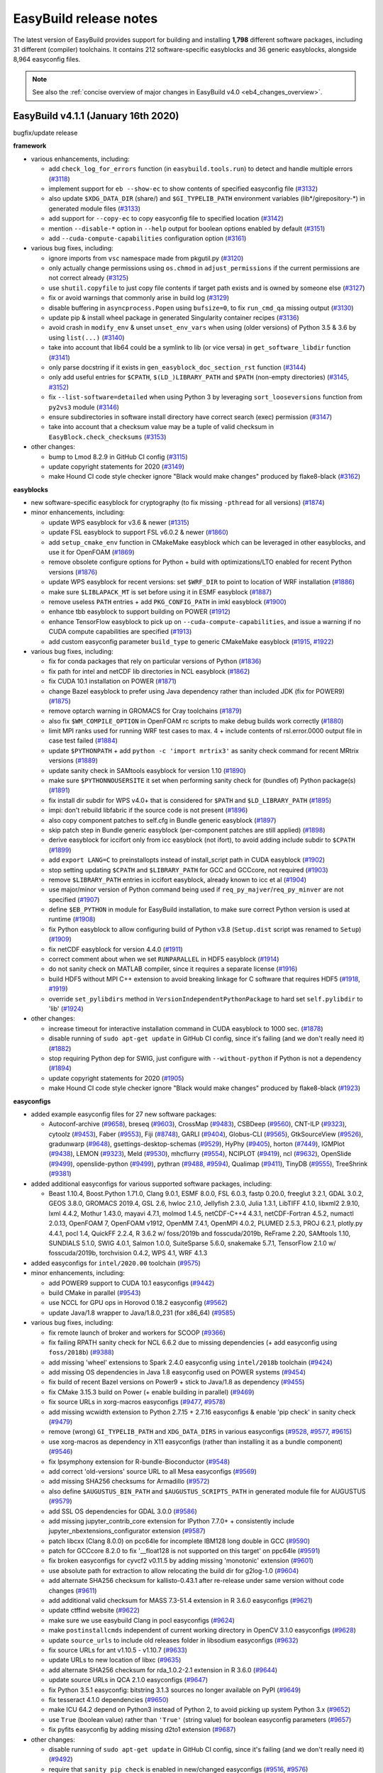 .. _release_notes:

EasyBuild release notes
=======================

The latest version of EasyBuild provides support for building and installing **1,798** different software packages,
including 31 different (compiler) toolchains. It contains 212 software-specific easyblocks and 36 generic easyblocks,
alongside 8,964 easyconfig files.

.. note:: See also the :ref:`concise overview of major changes in EasyBuild v4.0 <eb4_changes_overview>`.

.. _release_notes_eb411:

EasyBuild v4.1.1 (January 16th 2020)
------------------------------------

bugfix/update release

**framework**

* various enhancements, including:

  * add ``check_log_for_errors`` function (in ``easybuild.tools.run``) to detect and handle multiple errors (`#3118 <https://github.com/easybuilders/easybuild-framework/pull/3118>`_)
  * implement support for ``eb --show-ec`` to show contents of specified easyconfig file (`#3132 <https://github.com/easybuilders/easybuild-framework/pull/3132>`_)
  * also update ``$XDG_DATA_DIR`` (share/) and ``$GI_TYPELIB_PATH`` environment variables (lib*/girepository-*) in generated module files (`#3133 <https://github.com/easybuilders/easybuild-framework/pull/3133>`_)
  * add support for ``--copy-ec`` to copy easyconfig file to specified location (`#3142 <https://github.com/easybuilders/easybuild-framework/pull/3142>`_)
  * mention ``--disable-*`` option in ``--help`` output for boolean options enabled by default (`#3151 <https://github.com/easybuilders/easybuild-framework/pull/3151>`_)
  * add ``--cuda-compute-capabilities`` configuration option (`#3161 <https://github.com/easybuilders/easybuild-framework/pull/3161>`_)

* various bug fixes, including:

  * ignore imports from ``vsc`` namespace made from pkgutil.py (`#3120 <https://github.com/easybuilders/easybuild-framework/pull/3120>`_)
  * only actually change permissions using ``os.chmod`` in ``adjust_permissions`` if the current permissions are not correct already (`#3125 <https://github.com/easybuilders/easybuild-framework/pull/3125>`_)
  * use ``shutil.copyfile`` to just copy file contents if target path exists and is owned by someone else (`#3127 <https://github.com/easybuilders/easybuild-framework/pull/3127>`_)
  * fix or avoid warnings that commonly arise in build log (`#3129 <https://github.com/easybuilders/easybuild-framework/pull/3129>`_)
  * disable buffering in ``asyncprocess.Popen`` using ``bufsize=0``, to fix ``run_cmd_qa`` missing output (`#3130 <https://github.com/easybuilders/easybuild-framework/pull/3130>`_)
  * update pip & install wheel package in generated Singularity container recipes (`#3136 <https://github.com/easybuilders/easybuild-framework/pull/3136>`_)
  * avoid crash in ``modify_env`` & unset ``unset_env_vars`` when using (older versions) of Python 3.5 & 3.6 by using ``list(...)`` (`#3140 <https://github.com/easybuilders/easybuild-framework/pull/3140>`_)
  * take into account that lib64 could be a symlink to lib (or vice versa) in ``get_software_libdir`` function (`#3141 <https://github.com/easybuilders/easybuild-framework/pull/3141>`_)
  * only parse docstring if it exists in ``gen_easyblock_doc_section_rst`` function (`#3144 <https://github.com/easybuilders/easybuild-framework/pull/3144>`_)
  * only add useful entries for ``$CPATH``, ``$(LD_)LIBRARY_PATH`` and ``$PATH`` (non-empty directories) (`#3145 <https://github.com/easybuilders/easybuild-framework/pull/3145>`_, `#3152 <https://github.com/easybuilders/easybuild-framework/pull/3152>`_)
  * fix ``--list-software=detailed`` when using Python 3 by leveraging ``sort_looseversions`` function from ``py2vs3`` module (`#3146 <https://github.com/easybuilders/easybuild-framework/pull/3146>`_)
  * ensure subdirectories in software install directory have correct search (exec) permission (`#3147 <https://github.com/easybuilders/easybuild-framework/pull/3147>`_)
  * take into account that a checksum value may be a tuple of valid checksum in ``EasyBlock.check_checksums`` (`#3153 <https://github.com/easybuilders/easybuild-framework/pull/3153>`_)

* other changes:

  * bump to Lmod 8.2.9 in GitHub CI config (`#3115 <https://github.com/easybuilders/easybuild-framework/pull/3115>`_)
  * update copyright statements for 2020 (`#3149 <https://github.com/easybuilders/easybuild-framework/pull/3149>`_)
  * make Hound CI code style checker ignore "Black would make changes" produced by flake8-black (`#3162 <https://github.com/easybuilders/easybuild-framework/pull/3162>`_)

**easyblocks**

* new software-specific easyblock for cryptography (to fix missing ``-pthread`` for all versions) (`#1874 <https://github.com/easybuilders/easybuild-easyblocks/pull/1874>`_)
* minor enhancements, including:

  * update WPS easyblock for v3.6 & newer (`#1315 <https://github.com/easybuilders/easybuild-easyblocks/pull/1315>`_)
  * update FSL easyblock to support FSL v6.0.2 & newer (`#1860 <https://github.com/easybuilders/easybuild-easyblocks/pull/1860>`_)
  * add ``setup_cmake_env`` function in CMakeMake easyblock which can be leveraged in other easyblocks, and use it for OpenFOAM (`#1869 <https://github.com/easybuilders/easybuild-easyblocks/pull/1869>`_)
  * remove obsolete configure options for Python + build with optimizations/LTO enabled for recent Python versions (`#1876 <https://github.com/easybuilders/easybuild-easyblocks/pull/1876>`_)
  * update WPS easyblock for recent versions: set ``$WRF_DIR`` to point to location of WRF installation (`#1886 <https://github.com/easybuilders/easybuild-easyblocks/pull/1886>`_)
  * make sure ``$LIBLAPACK_MT`` is set before using it in ESMF easyblock (`#1887 <https://github.com/easybuilders/easybuild-easyblocks/pull/1887>`_)
  * remove useless ``PATH`` entries + add ``PKG_CONFIG_PATH`` in imkl easyblock (`#1900 <https://github.com/easybuilders/easybuild-easyblocks/pull/1900>`_)
  * enhance tbb easyblock to support building on POWER (`#1912 <https://github.com/easybuilders/easybuild-easyblocks/pull/1912>`_)
  * enhance TensorFlow easyblock to pick up on ``--cuda-compute-capabilities``, and issue a warning if no CUDA compute capabilities are specified (`#1913 <https://github.com/easybuilders/easybuild-easyblocks/pull/1913>`_)
  * add custom easyconfig parameter ``build_type`` to generic CMakeMake easyblock (`#1915 <https://github.com/easybuilders/easybuild-easyblocks/pull/1915>`_, `#1922 <https://github.com/easybuilders/easybuild-easyblocks/pull/1922>`_)

* various bug fixes, including:

  * fix for conda packages that rely on particular versions of Python (`#1836 <https://github.com/easybuilders/easybuild-easyblocks/pull/1836>`_)
  * fix path for intel and netCDF lib directories in NCL easyblock (`#1862 <https://github.com/easybuilders/easybuild-easyblocks/pull/1862>`_)
  * fix CUDA 10.1 installation on POWER (`#1871 <https://github.com/easybuilders/easybuild-easyblocks/pull/1871>`_)
  * change Bazel easyblock to prefer using Java dependency rather than included JDK (fix for POWER9) (`#1875 <https://github.com/easybuilders/easybuild-easyblocks/pull/1875>`_)
  * remove optarch warning in GROMACS for Cray toolchains (`#1879 <https://github.com/easybuilders/easybuild-easyblocks/pull/1879>`_)
  * also fix ``$WM_COMPILE_OPTION`` in OpenFOAM rc scripts to make debug builds work correctly (`#1880 <https://github.com/easybuilders/easybuild-easyblocks/pull/1880>`_)
  * limit MPI ranks used for running WRF test cases to max. 4 + include contents of rsl.error.0000 output file in case test failed (`#1884 <https://github.com/easybuilders/easybuild-easyblocks/pull/1884>`_)
  * update ``$PYTHONPATH`` + add ``python -c 'import mrtrix3'`` as sanity check command for recent MRtrix versions (`#1889 <https://github.com/easybuilders/easybuild-easyblocks/pull/1889>`_)
  * update sanity check in SAMtools easyblock for version 1.10 (`#1890 <https://github.com/easybuilders/easybuild-easyblocks/pull/1890>`_)
  * make sure ``$PYTHONNOUSERSITE`` it set when performing sanity check for (bundles of) Python package(s) (`#1891 <https://github.com/easybuilders/easybuild-easyblocks/pull/1891>`_)
  * fix install dir subdir for WPS v4.0+ that is considered for ``$PATH`` and ``$LD_LIBRARY_PATH`` (`#1895 <https://github.com/easybuilders/easybuild-easyblocks/pull/1895>`_)
  * impi: don't rebuild libfabric if the source code is not present (`#1896 <https://github.com/easybuilders/easybuild-easyblocks/pull/1896>`_)
  * also copy component patches to self.cfg in Bundle generic easyblock (`#1897 <https://github.com/easybuilders/easybuild-easyblocks/pull/1897>`_)
  * skip patch step in Bundle generic easyblock (per-component patches are still applied) (`#1898 <https://github.com/easybuilders/easybuild-easyblocks/pull/1898>`_)
  * derive easyblock for iccifort only from icc easyblock (not ifort), to avoid adding include subdir to ``$CPATH`` (`#1899 <https://github.com/easybuilders/easybuild-easyblocks/pull/1899>`_)
  * add ``export LANG=C`` to preinstallopts instead of install_script path in CUDA easyblock (`#1902 <https://github.com/easybuilders/easybuild-easyblocks/pull/1902>`_)
  * stop setting updating ``$CPATH`` and ``$LIBRARY_PATH`` for GCC and GCCcore, not required (`#1903 <https://github.com/easybuilders/easybuild-easyblocks/pull/1903>`_)
  * remove ``$LIBRARY_PATH`` entries in iccifort easyblock, already known to icc et al (`#1904 <https://github.com/easybuilders/easybuild-easyblocks/pull/1904>`_)
  * use major/minor version of Python command being used if ``req_py_majver``/``req_py_minver`` are not specified (`#1907 <https://github.com/easybuilders/easybuild-easyblocks/pull/1907>`_)
  * define ``$EB_PYTHON`` in module for EasyBuild installation, to make sure correct Python version is used at runtime (`#1908 <https://github.com/easybuilders/easybuild-easyblocks/pull/1908>`_)
  * fix Python easyblock to allow configuring build of Python v3.8 (``Setup.dist`` script was renamed to ``Setup``) (`#1909 <https://github.com/easybuilders/easybuild-easyblocks/pull/1909>`_)
  * fix netCDF easyblock for version 4.4.0 (`#1911 <https://github.com/easybuilders/easybuild-easyblocks/pull/1911>`_)
  * correct comment about when we set ``RUNPARALLEL`` in HDF5 easyblock (`#1914 <https://github.com/easybuilders/easybuild-easyblocks/pull/1914>`_)
  * do not sanity check on MATLAB compiler, since it requires a separate license (`#1916 <https://github.com/easybuilders/easybuild-easyblocks/pull/1916>`_)
  * build HDF5 without MPI C++ extension to avoid breaking linkage for C software that requires HDF5 (`#1918 <https://github.com/easybuilders/easybuild-easyblocks/pull/1918>`_, `#1919 <https://github.com/easybuilders/easybuild-easyblocks/pull/1919>`_)
  * override ``set_pylibdirs`` method in ``VersionIndependentPythonPackage`` to hard set ``self.pylibdir`` to 'lib' (`#1924 <https://github.com/easybuilders/easybuild-easyblocks/pull/1924>`_)

* other changes:

  * increase timeout for interactive installation command in CUDA easyblock to 1000 sec. (`#1878 <https://github.com/easybuilders/easybuild-easyblocks/pull/1878>`_)
  * disable running of ``sudo apt-get update`` in GitHub CI config, since it's failing (and we don't really need it) (`#1882 <https://github.com/easybuilders/easybuild-easyblocks/pull/1882>`_)
  * stop requiring Python dep for SWIG, just configure with ``--without-python`` if Python is not a dependency (`#1894 <https://github.com/easybuilders/easybuild-easyblocks/pull/1894>`_)
  * update copyright statements for 2020 (`#1905 <https://github.com/easybuilders/easybuild-easyblocks/pull/1905>`_)
  * make Hound CI code style checker ignore "Black would make changes" produced by flake8-black (`#1923 <https://github.com/easybuilders/easybuild-easyblocks/pull/1923>`_)

**easyconfigs**

* added example easyconfig files for 27 new software packages:

  * Autoconf-archive (`#9658 <https://github.com/easybuilders/easybuild-easyconfigs/pull/9658>`_), breseq (`#9603 <https://github.com/easybuilders/easybuild-easyconfigs/pull/9603>`_), CrossMap (`#9483 <https://github.com/easybuilders/easybuild-easyconfigs/pull/9483>`_), CSBDeep (`#9560 <https://github.com/easybuilders/easybuild-easyconfigs/pull/9560>`_), CNT-ILP (`#9323 <https://github.com/easybuilders/easybuild-easyconfigs/pull/9323>`_), cytoolz (`#9453 <https://github.com/easybuilders/easybuild-easyconfigs/pull/9453>`_), Faber (`#9553 <https://github.com/easybuilders/easybuild-easyconfigs/pull/9553>`_),
    Fiji (`#8748 <https://github.com/easybuilders/easybuild-easyconfigs/pull/8748>`_), GARLI (`#9404 <https://github.com/easybuilders/easybuild-easyconfigs/pull/9404>`_), Globus-CLI (`#9565 <https://github.com/easybuilders/easybuild-easyconfigs/pull/9565>`_), GtkSourceView (`#9526 <https://github.com/easybuilders/easybuild-easyconfigs/pull/9526>`_), gradunwarp (`#9648 <https://github.com/easybuilders/easybuild-easyconfigs/pull/9648>`_), gsettings-desktop-schemas (`#9529 <https://github.com/easybuilders/easybuild-easyconfigs/pull/9529>`_),
    HyPhy (`#9405 <https://github.com/easybuilders/easybuild-easyconfigs/pull/9405>`_), horton (`#7449 <https://github.com/easybuilders/easybuild-easyconfigs/pull/7449>`_), IGMPlot (`#9438 <https://github.com/easybuilders/easybuild-easyconfigs/pull/9438>`_), LEMON (`#9323 <https://github.com/easybuilders/easybuild-easyconfigs/pull/9323>`_), Meld (`#9530 <https://github.com/easybuilders/easybuild-easyconfigs/pull/9530>`_), mhcflurry (`#9554 <https://github.com/easybuilders/easybuild-easyconfigs/pull/9554>`_), NCIPLOT (`#9419 <https://github.com/easybuilders/easybuild-easyconfigs/pull/9419>`_), ncl (`#9632 <https://github.com/easybuilders/easybuild-easyconfigs/pull/9632>`_),
    OpenSlide (`#9499 <https://github.com/easybuilders/easybuild-easyconfigs/pull/9499>`_), openslide-python (`#9499 <https://github.com/easybuilders/easybuild-easyconfigs/pull/9499>`_), pythran (`#9488 <https://github.com/easybuilders/easybuild-easyconfigs/pull/9488>`_, `#9594 <https://github.com/easybuilders/easybuild-easyconfigs/pull/9594>`_), Qualimap (`#9411 <https://github.com/easybuilders/easybuild-easyconfigs/pull/9411>`_), TinyDB (`#9555 <https://github.com/easybuilders/easybuild-easyconfigs/pull/9555>`_), TreeShrink (`#9381 <https://github.com/easybuilders/easybuild-easyconfigs/pull/9381>`_)

* added additional easyconfigs for various supported software packages, including:

  * Beast 1.10.4, Boost.Python 1.71.0, Clang 9.0.1, ESMF 8.0.0, FSL 6.0.3, fastp 0.20.0, freeglut 3.2.1, GDAL 3.0.2,
    GEOS 3.8.0, GROMACS 2019.4, GSL 2.6, hwloc 2.1.0, Jellyfish 2.3.0, Julia 1.3.1, LibTIFF 4.1.0, libxml2 2.9.10,
    lxml 4.4.2, Mothur 1.43.0, mayavi 4.7.1, molmod 1.4.5, netCDF-C++4 4.3.1, netCDF-Fortran 4.5.2, numactl 2.0.13,
    OpenFOAM 7, OpenFOAM v1912, OpenMM 7.4.1, OpenMPI 4.0.2, PLUMED 2.5.3, PROJ 6.2.1, plotly.py 4.4.1,
    pocl 1.4, QuickFF 2.2.4, R 3.6.2 w/ foss/2019b and fosscuda/2019b, ReFrame 2.20, SAMtools 1.10, SUNDIALS 5.1.0,
    SWIG 4.0.1, Salmon 1.0.0, SuiteSparse 5.6.0, snakemake 5.7.1, TensorFlow 2.1.0 w/ fosscuda/2019b, torchvision 0.4.2,
    WPS 4.1, WRF 4.1.3

* added easyconfigs for ``intel/2020.00`` toolchain (`#9575 <https://github.com/easybuilders/easybuild-easyconfigs/pull/9575>`_)

* minor enhancements, including:

  * add POWER9 support to CUDA 10.1 easyconfigs (`#9442 <https://github.com/easybuilders/easybuild-easyconfigs/pull/9442>`_)
  * build CMake in parallel (`#9543 <https://github.com/easybuilders/easybuild-easyconfigs/pull/9543>`_)
  * use NCCL for GPU ops in Horovod 0.18.2 easyconfig (`#9562 <https://github.com/easybuilders/easybuild-easyconfigs/pull/9562>`_)
  * update Java/1.8 wrapper to Java/1.8.0_231 (for x86_64) (`#9585 <https://github.com/easybuilders/easybuild-easyconfigs/pull/9585>`_)

* various bug fixes, including:

  * fix remote launch of broker and workers for SCOOP (`#9366 <https://github.com/easybuilders/easybuild-easyconfigs/pull/9366>`_)
  * fix failing RPATH sanity check for NCL 6.6.2 due to missing dependencies (+ add easyconfig using ``foss/2018b``) (`#9388 <https://github.com/easybuilders/easybuild-easyconfigs/pull/9388>`_)
  * add missing 'wheel' extensions to Spark 2.4.0 easyconfig using ``intel/2018b`` toolchain (`#9424 <https://github.com/easybuilders/easybuild-easyconfigs/pull/9424>`_)
  * add missing OS dependencies in Java 1.8 easyconfig used on POWER systems (`#9454 <https://github.com/easybuilders/easybuild-easyconfigs/pull/9454>`_)
  * fix build of recent Bazel versions on Power9 + stick to Java/1.8 as dependency (`#9455 <https://github.com/easybuilders/easybuild-easyconfigs/pull/9455>`_)
  * fix CMake 3.15.3 build on Power (+ enable building in parallel) (`#9469 <https://github.com/easybuilders/easybuild-easyconfigs/pull/9469>`_)
  * fix source URLs in xorg-macros easyconfigs (`#9477 <https://github.com/easybuilders/easybuild-easyconfigs/pull/9477>`_, `#9578 <https://github.com/easybuilders/easybuild-easyconfigs/pull/9578>`_)
  * add missing wcwidth extension to Python 2.7.15 + 2.7.16 easyconfigs & enable 'pip check' in sanity check (`#9479 <https://github.com/easybuilders/easybuild-easyconfigs/pull/9479>`_)
  * remove (wrong) ``GI_TYPELIB_PATH`` and ``XDG_DATA_DIRS`` in various easyconfigs (`#9528 <https://github.com/easybuilders/easybuild-easyconfigs/pull/9528>`_, `#9577 <https://github.com/easybuilders/easybuild-easyconfigs/pull/9577>`_, `#9615 <https://github.com/easybuilders/easybuild-easyconfigs/pull/9615>`_)
  * use xorg-macros as dependency in X11 easyconfigs (rather than installing it as a bundle component) (`#9546 <https://github.com/easybuilders/easybuild-easyconfigs/pull/9546>`_)
  * fix lpsymphony extension for R-bundle-Bioconductor (`#9548 <https://github.com/easybuilders/easybuild-easyconfigs/pull/9548>`_)
  * add correct 'old-versions' source URL to all Mesa easyconfigs (`#9569 <https://github.com/easybuilders/easybuild-easyconfigs/pull/9569>`_)
  * add missing SHA256 checksums for Armadillo (`#9572 <https://github.com/easybuilders/easybuild-easyconfigs/pull/9572>`_)
  * also define ``$AUGUSTUS_BIN_PATH`` and ``$AUGUSTUS_SCRIPTS_PATH`` in generated module file for AUGUSTUS (`#9579 <https://github.com/easybuilders/easybuild-easyconfigs/pull/9579>`_)
  * add SSL OS dependencies for GDAL 3.0.0 (`#9586 <https://github.com/easybuilders/easybuild-easyconfigs/pull/9586>`_)
  * add missing jupyter_contrib_core extension for IPython 7.7.0+ + consistently include jupyter_nbextensions_configurator extension (`#9587 <https://github.com/easybuilders/easybuild-easyconfigs/pull/9587>`_)
  * patch libcxx (Clang 8.0.0) on pcc64le for incomplete IBM128 long double in GCC (`#9590 <https://github.com/easybuilders/easybuild-easyconfigs/pull/9590>`_)
  * patch for GCCcore 8.2.0 to fix '__float128 is not supported on this target' on ppc64le (`#9591 <https://github.com/easybuilders/easybuild-easyconfigs/pull/9591>`_)
  * fix broken easyconfigs for cyvcf2 v0.11.5 by adding missing 'monotonic' extension (`#9601 <https://github.com/easybuilders/easybuild-easyconfigs/pull/9601>`_)
  * use absolute path for extraction to allow relocating the build dir for g2log-1.0 (`#9604 <https://github.com/easybuilders/easybuild-easyconfigs/pull/9604>`_)
  * add alternate SHA256 checksum for kallisto-0.43.1 after re-release under same version without code changes (`#9611 <https://github.com/easybuilders/easybuild-easyconfigs/pull/9611>`_)
  * add additional valid checksum for MASS 7.3-51.4 extension in R 3.6.0 easyconfigs (`#9621 <https://github.com/easybuilders/easybuild-easyconfigs/pull/9621>`_)
  * update ctffind website (`#9622 <https://github.com/easybuilders/easybuild-easyconfigs/pull/9622>`_)
  * make sure we use easybuild Clang in pocl easyconfigs (`#9624 <https://github.com/easybuilders/easybuild-easyconfigs/pull/9624>`_)
  * make ``postinstallcmds`` independent of current working directory in OpenCV 3.1.0 easyconfigs (`#9628 <https://github.com/easybuilders/easybuild-easyconfigs/pull/9628>`_)
  * update ``source_urls`` to include old releases folder in libsodium easyconfigs (`#9632 <https://github.com/easybuilders/easybuild-easyconfigs/pull/9632>`_)
  * fix source URLs for ant v1.10.5 - v1.10.7 (`#9633 <https://github.com/easybuilders/easybuild-easyconfigs/pull/9633>`_)
  * update URLs to new location of libxc (`#9635 <https://github.com/easybuilders/easybuild-easyconfigs/pull/9635>`_)
  * add alternate SHA256 checksum for rda_1.0.2-2.1 extension in R 3.6.0 (`#9644 <https://github.com/easybuilders/easybuild-easyconfigs/pull/9644>`_)
  * update source URLs in QCA 2.1.0 easyconfigs (`#9647 <https://github.com/easybuilders/easybuild-easyconfigs/pull/9647>`_)
  * fix Python 3.5.1 easyconfig: bitstring 3.1.3 sources no longer available on PyPI (`#9649 <https://github.com/easybuilders/easybuild-easyconfigs/pull/9649>`_)
  * fix tesseract 4.1.0 dependencies (`#9650 <https://github.com/easybuilders/easybuild-easyconfigs/pull/9650>`_)
  * make ICU 64.2 depend on Python3 instead of Python 2, to avoid picking up system Python 3.x (`#9652 <https://github.com/easybuilders/easybuild-easyconfigs/pull/9652>`_)
  * use ``True`` (boolean value) rather than ``'True'`` (string value) for boolean easyconfig parameters (`#9657 <https://github.com/easybuilders/easybuild-easyconfigs/pull/9657>`_)
  * fix pyfits easyconfig by adding missing d2to1 extension (`#9687 <https://github.com/easybuilders/easybuild-easyconfigs/pull/9687>`_)

* other changes:

  * disable running of ``sudo apt-get update`` in GitHub CI config, since it's failing (and we don't really need it) (`#9492 <https://github.com/easybuilders/easybuild-easyconfigs/pull/9492>`_)
  * require that ``sanity_pip_check`` is enabled in new/changed easyconfigs (`#9516 <https://github.com/easybuilders/easybuild-easyconfigs/pull/9516>`_, `#9576 <https://github.com/easybuilders/easybuild-easyconfigs/pull/9576>`_)
  * update copyright statements for 2020 (`#9598 <https://github.com/easybuilders/easybuild-easyconfigs/pull/9598>`_)
  * allow missing '-Python-*' versionsuffix for existing easyconfig files changed in PRs (`#9634 <https://github.com/easybuilders/easybuild-easyconfigs/pull/9634>`_)

.. _release_notes_eb410:

EasyBuild v4.1.0 (December 4th 2019)
------------------------------------

bugfix/update release

**framework**

* various enhancements, including:

  * performance improvements:

    * skip validation when copying EasyConfig object for extension (`#3071 <https://github.com/easybuilders/easybuild-framework/pull/3071>`_)
    * correctly specify that ActiveMNS & co are singleton classes when using Python 3 (`#3073 <https://github.com/easybuilders/easybuild-framework/pull/3073>`_)
    * don't call out to prohibitively expensive ``getRootLoggerName`` in ``getLogger``, just use 'root' instead (`#3074 <https://github.com/easybuilders/easybuild-framework/pull/3074>`_)
    * fix inconsistent module path usage that leads to repeated reloading in HMNS (`#3099 <https://github.com/easybuilders/easybuild-framework/pull/3099>`_)

  * add support for specifying different dependency version based on processor architecture (`#3047 <https://github.com/easybuilders/easybuild-framework/pull/3047>`_)
  * support use of glob patterns for paths to files with external modules metadata (`#3075 <https://github.com/easybuilders/easybuild-framework/pull/3075>`_)
  * take into account that external modules may not be visible directly (due to module hierarchy) (`#3083 <https://github.com/easybuilders/easybuild-framework/pull/3083>`_)
  * add support for including 'extensions' statement in Lua modules with Lmod 8.2.8+ (`#3085 <https://github.com/easybuilders/easybuild-framework/pull/3085>`_, `#3107 <https://github.com/easybuilders/easybuild-framework/pull/3107>`_, `#3110 <https://github.com/easybuilders/easybuild-framework/pull/3110>`_)
  * add support for ``--sync-pr-with-develop`` (`#3087 <https://github.com/easybuilders/easybuild-framework/pull/3087>`_)
  * add support for ``--new-branch-github``, ``--new-pr-from-branch``, ``--sync-branch-with-develop``, ``--update-branch-github`` (`#3103 <https://github.com/easybuilders/easybuild-framework/pull/3103>`_)
  * fix typo in docstring for ``new_branch_github`` (`#3106 <https://github.com/easybuilders/easybuild-framework/pull/3106>`_)

* various bug fixes, including:

  * correctly handle ``iccifortcuda`` toolchain with standalone ``iccifort`` in ``det_toolchain_compilers`` (`#3055 <https://github.com/easybuilders/easybuild-framework/pull/3055>`_)
  * init git repo with ``git.repo.clone()`` instead of ``copy_dir()`` (`#3062 <https://github.com/easybuilders/easybuild-framework/pull/3062>`_)
  * fix regular expression so depends-on statements are recognized correctly in Tcl module files (`#3065 <https://github.com/easybuilders/easybuild-framework/pull/3065>`_)
  * update GitPython to latest version that supports Python 2.6 in requirements.txt to fix broken ``test_new_update_pr`` (`#3066 <https://github.com/easybuilders/easybuild-framework/pull/3066>`_)
  * imply ``--disable-pre-create-installdir`` with ``--inject-checksums`` (`#3069 <https://github.com/easybuilders/easybuild-framework/pull/3069>`_)
  * handle patches in extensions more like normal patches (`#3067 <https://github.com/easybuilders/easybuild-framework/pull/3067>`_)
  * take into account that ``platform.linux_distribution`` and ``platform.dist`` was removed in Python 3.8 (`#3078 <https://github.com/easybuilders/easybuild-framework/pull/3078>`_)
  * always include mandatory easyconfig parameters in dumped easyconfig (`#3081 <https://github.com/easybuilders/easybuild-framework/pull/3081>`_)
  * hide backup module file when using Lmod 6.x (fixes `#9302 <https://github.com/easybuilders/easybuild-easyconfigs/issues/9302>`_) (`#3089 <https://github.com/easybuilders/easybuild-framework/pull/3089>`_)
  * add better error message when mandatory key is missing from a dictionary easyconfig parameter (`#3092 <https://github.com/easybuilders/easybuild-framework/pull/3092>`_)
  * also create symlinks for default modules in class module folders (`#3093 <https://github.com/easybuilders/easybuild-framework/pull/3093>`_)
  * fix semantics of ``--set-default-module``: only set default for specified easyconfigs, not for the ones that are installed as dependencies via ``--robot`` (`#3094 <https://github.com/easybuilders/easybuild-framework/pull/3094>`_)
  * fix various issues in extracting comments from original easyconfig file and including them again in dumped easyconfig (`#3095 <https://github.com/easybuilders/easybuild-framework/pull/3095>`_)
  * don't use ``%(version)s`` template in ``exts_default_options`` in dumped easyconfig (`#3096 <https://github.com/easybuilders/easybuild-framework/pull/3096>`_)
  * fix generated module statements in case only a single version is listed in ``multi_deps`` (`#3097 <https://github.com/easybuilders/easybuild-framework/pull/3097>`_)
  * fix broken ``test_show_system_info`` on macOS due to 'Python' binary (`#3105 <https://github.com/easybuilders/easybuild-framework/pull/3105>`_)
  * take into account that dependency version could be a dict rather than a string value in template_constant_dict (`#3111 <https://github.com/easybuilders/easybuild-framework/pull/3111>`_)

* other changes:

  * deprecate running EasyBuild with Python 2.6 via new ``check_python_version()`` function (`#3076 <https://github.com/easybuilders/easybuild-framework/pull/3076>`_)
  * deprecate support for using Lmod 6.x (`#3077 <https://github.com/easybuilders/easybuild-framework/pull/3077>`_)
  * trim set of test configurations in Travis CI (`#3086 <https://github.com/easybuilders/easybuild-framework/pull/3086>`_)
  * flesh out ``env_vars_external_module`` from ``Toolchain._simulated_load_dependency_module`` (`#3088 <https://github.com/easybuilders/easybuild-framework/pull/3088>`_)

**easyblocks**

* new software-specific easyblock for cuDNN, to allow setting ``cudnnarch`` (`#1855 <https://github.com/easybuilders/easybuild-easyblocks/pull/1855>`_)
* refactored software-specific easyblock for Xmipp, based on Scons (`#1837 <https://github.com/easybuilders/easybuild-easyblocks/pull/1837>`_)
* minor enhancements, including:

  * add ``prebuildopts`` to Bazel build command (`#1838 <https://github.com/easybuilders/easybuild-easyblocks/pull/1838>`_)
  * add support to Toolchain generic easyblock for defining $EB* environment variables for toolchain components that use an external module (`#1849 <https://github.com/easybuilders/easybuild-easyblocks/pull/1849>`_)
  * add support for running 'pip check' during sanity check in generic PythonPackage easyblock (`#1853 <https://github.com/easybuilders/easybuild-easyblocks/pull/1853>`_)

* various bug fixes, including:

  * clean up ``/tmp/cuda-installer.log`` in CUDA easyblock, to avoid segfault in cuda-installer (`#1835 <https://github.com/easybuilders/easybuild-easyblocks/pull/1835>`_)
  * minor fix to name of Gctf binary (`#1840 <https://github.com/easybuilders/easybuild-easyblocks/pull/1840>`_)
  * move BLAS toolchain existence check earlier in SuperLU easyblock (`#1842 <https://github.com/easybuilders/easybuild-easyblocks/pull/1842>`_)
  * fixes for TensorFlow easyblocks w.r.t. Bazel build options & ``__init__`` in top-level google-protobuf package dir (`#1843 <https://github.com/easybuilders/easybuild-easyblocks/pull/1843>`_)
  * fix support for sequential version in MUMPS easyblock (`#1845 <https://github.com/easybuilders/easybuild-easyblocks/pull/1845>`_)
  * change default value of ``files_to_copy`` to None in MakeCp generic easyblock + code cleanup & use ``change_dir``, ``copy_dir``, ``copy_file`` and ``mkdir`` function from ``filetools`` (`#1848 <https://github.com/easybuilders/easybuild-easyblocks/pull/1848>`_)
  * prepend ``-L$EBROOTZLIB/lib`` to ``LDFLAGS`` in SCOTCH easyblock (`#1850 <https://github.com/easybuilders/easybuild-easyblocks/pull/1850>`_)
  * improve configuration in netCDF and netcdf4_python easyblocks (`#1852 <https://github.com/easybuilders/easybuild-easyblocks/pull/1852>`_)
  * fix CUDA header paths for TensorFlow versions < 1.14 (`#1854 <https://github.com/easybuilders/easybuild-easyblocks/pull/1854>`_)
  * handle incorrect regex better in generic CmdCp easyblock (`#1861 <https://github.com/easybuilders/easybuild-easyblocks/pull/1861>`_)
  * add missing docstrings in cmakeninja easyblock (`#1867 <https://github.com/easybuilders/easybuild-easyblocks/pull/1867>`_)

* other changes:

  * add GitHub Actions workflow to run easybuild-easyblocks test suite (`#1844 <https://github.com/easybuilders/easybuild-easyblocks/pull/1844>`_)

**easyconfigs**

* added example easyconfig files for 46 new software packages:

  * Amara (`#9340 <https://github.com/easybuilders/easybuild-easyconfigs/pull/9340>`_), anvio (`#9387 <https://github.com/easybuilders/easybuild-easyconfigs/pull/9387>`_), Arriba (`#9226 <https://github.com/easybuilders/easybuild-easyconfigs/pull/9226>`_, `#9244 <https://github.com/easybuilders/easybuild-easyconfigs/pull/9244>`_), attr (`#7824 <https://github.com/easybuilders/easybuild-easyconfigs/pull/7824>`_), bibtexparser (`#9284 <https://github.com/easybuilders/easybuild-easyconfigs/pull/9284>`_), bwa-meth (`#9217 <https://github.com/easybuilders/easybuild-easyconfigs/pull/9217>`_), CITE-seq-Count (`#9237 <https://github.com/easybuilders/easybuild-easyconfigs/pull/9237>`_),
    CoordgenLibs (`#9374 <https://github.com/easybuilders/easybuild-easyconfigs/pull/9374>`_), dtcmp (`#9052 <https://github.com/easybuilders/easybuild-easyconfigs/pull/9052>`_), fatslim (`#9193 <https://github.com/easybuilders/easybuild-easyconfigs/pull/9193>`_), GromacsWrapper (`#9177 <https://github.com/easybuilders/easybuild-easyconfigs/pull/9177>`_), GULP (`#9243 <https://github.com/easybuilders/easybuild-easyconfigs/pull/9243>`_), hdf5storage (`#9195 <https://github.com/easybuilders/easybuild-easyconfigs/pull/9195>`_),
    ITSTool (`#7260 <https://github.com/easybuilders/easybuild-easyconfigs/pull/7260>`_), kim-api (`#8786 <https://github.com/easybuilders/easybuild-easyconfigs/pull/8786>`_), kwant (`#9238 <https://github.com/easybuilders/easybuild-easyconfigs/pull/9238>`_), libarchive (`#9052 <https://github.com/easybuilders/easybuild-easyconfigs/pull/9052>`_), libcircle (`#9052 <https://github.com/easybuilders/easybuild-easyconfigs/pull/9052>`_), libxml2-python (`#7260 <https://github.com/easybuilders/easybuild-easyconfigs/pull/7260>`_),
    lifelines (`#9215 <https://github.com/easybuilders/easybuild-easyconfigs/pull/9215>`_), lwgrp (`#9052 <https://github.com/easybuilders/easybuild-easyconfigs/pull/9052>`_),  maeparser (`#9374 <https://github.com/easybuilders/easybuild-easyconfigs/pull/9374>`_), MaxQuant (`#9281 <https://github.com/easybuilders/easybuild-easyconfigs/pull/9281>`_), MethylDackel (`#9216 <https://github.com/easybuilders/easybuild-easyconfigs/pull/9216>`_), MoviePy (`#9205 <https://github.com/easybuilders/easybuild-easyconfigs/pull/9205>`_),
    mpifileutils (`#9052 <https://github.com/easybuilders/easybuild-easyconfigs/pull/9052>`_), mpiP (`#9059 <https://github.com/easybuilders/easybuild-easyconfigs/pull/9059>`_), nanofilt (`#8502 <https://github.com/easybuilders/easybuild-easyconfigs/pull/8502>`_), NOVOPlasty (`#9326 <https://github.com/easybuilders/easybuild-easyconfigs/pull/9326>`_), openkim-models (`#8786 <https://github.com/easybuilders/easybuild-easyconfigs/pull/8786>`_), parallel-fastq-dump (`#9218 <https://github.com/easybuilders/easybuild-easyconfigs/pull/9218>`_),
    pasta (`#9348 <https://github.com/easybuilders/easybuild-easyconfigs/pull/9348>`_), pyqstem (`#9277 <https://github.com/easybuilders/easybuild-easyconfigs/pull/9277>`_), python-Levenshtein (`#9237 <https://github.com/easybuilders/easybuild-easyconfigs/pull/9237>`_), RapidJSON (`#9373 <https://github.com/easybuilders/easybuild-easyconfigs/pull/9373>`_), RDFlib (`#9346 <https://github.com/easybuilders/easybuild-easyconfigs/pull/9346>`_), RQGIS3 (`#9125 <https://github.com/easybuilders/easybuild-easyconfigs/pull/9125>`_),
    Short-Pair (`#9376 <https://github.com/easybuilders/easybuild-easyconfigs/pull/9376>`_), SpliceMap (`#9375 <https://github.com/easybuilders/easybuild-easyconfigs/pull/9375>`_), TRIQS-cthyb (`#9230 <https://github.com/easybuilders/easybuild-easyconfigs/pull/9230>`_), TRIQS-dft_tools (`#9230 <https://github.com/easybuilders/easybuild-easyconfigs/pull/9230>`_), TRIQS-tprf (`#9230 <https://github.com/easybuilders/easybuild-easyconfigs/pull/9230>`_),
    UMI-tools (`#9237 <https://github.com/easybuilders/easybuild-easyconfigs/pull/9237>`_), VarDict (`#7283 <https://github.com/easybuilders/easybuild-easyconfigs/pull/7283>`_), Xmipp (`#9257 <https://github.com/easybuilders/easybuild-easyconfigs/pull/9257>`_), XSD (`#9347 <https://github.com/easybuilders/easybuild-easyconfigs/pull/9347>`_)

* added additional easyconfigs for various supported software packages, including:

  * awscli 1.16.290, BLIS 0.6.0, Bazel 1.1.0, Biopython 1.75, Blender 2.81, bokeh 1.4.0, CONCOCT 1.1.0, CUDA 10.2.89,
    Catch2 2.11.0, CellRanger 3.1.0, CheckM 1.0.18, dask 2.8.0, deepTools 3.3.1, FastANI 1.2, Flye 2.6, GDCM 3.0.4,
    GTDB-Tk 0.3.2, Glade 3.8.6, Hadoop 2.9.2, h5py 2.10.0, hypothesis 4.44.2, IPython 7.9.0, Kaiju 1.7.2, Kraken 1.1.1,
    libsodium 1.0.18, MEGAHIT 1.2.8, Mesa 19.2.1, MetaBAT 2.14, matplotlib 3.1.1, metaWRAP 1.2.2,cNCCL 2.4.8,
    NGS 2.10.0, NiBabel 2.5.1, netCDF 4.7.1, networkx 2.4, numba 0.46.0, OpenCV 3.4.7, OpenCoarrays 2.8.0, OpenEXR 2.4.0,
    OpenFOAM v1906, OpenImageIO 2.0.12, ParaView 5.6.2, Pillow 6.2.1, PyTorch 1.3.1, PyYAML 5.1.2, Pysam 0.15.3,
    picard 2.21.1, prokka 1.14.5, protobuf 3.10.0, R-keras 2.2.5.0, Racon 1.4.7, SCOTCH 6.0.9, SRPRISM 3.1.1,
    Salmon 0.14.2, SciPy-bundle 2019.10, Subread 2.0.0, scikit-image 0.16.2, scikit-learn 0.21.3, TRIQS 2.2.1,
    TensorFlow 1.15.0, TensorFlow 2.0.0 w/ fosscuda/2019b, Tkinter 3.7.4, ToFu 1.4.1, tbb 2019_U9, Xerces-C++ 3.2.2,
    Xmipp 3.19.04, yaff 1.6.0

* added easyconfigs for ``intelcuda/2019a`` toolchain (`#9271 <https://github.com/easybuilders/easybuild-easyconfigs/pull/9271>`_)
* minor enhancements, including:

  * tweak Java 1.8 wrapper to use different Java version on POWER systems (`#9081 <https://github.com/easybuilders/easybuild-easyconfigs/pull/9081>`_)
  * add jupyter_nbextensions_configurator extension to IPython 7.7.0 easyconfigs (`#9133 <https://github.com/easybuilders/easybuild-easyconfigs/pull/9133>`_)
  * add additional extensions to R 3.6.0 easyconfigs (`#9184 <https://github.com/easybuilders/easybuild-easyconfigs/pull/9184>`_, `#9275 <https://github.com/easybuilders/easybuild-easyconfigs/pull/9275>`_)
  * add additional extensions to R-bundle-Bioconductor 3.9 easyconfig (`#9185 <https://github.com/easybuilders/easybuild-easyconfigs/pull/9185>`_, `#9349 <https://github.com/easybuilders/easybuild-easyconfigs/pull/9349>`_, `#9410 <https://github.com/easybuilders/easybuild-easyconfigs/pull/9410>`_)
  * enhance sanity check in cutadapt 1.18 easyconfigs + consistently use PythonBundle & ``use_pip`` (`#9219 <https://github.com/easybuilders/easybuild-easyconfigs/pull/9219>`_)
  * update cuDNN 7.6.4.38 easyconfigs to support both x86_64 and ppc64le (`#9331 <https://github.com/easybuilders/easybuild-easyconfigs/pull/9331>`_)
  * tweak NCCL 2.4.8 easyconfig to support x86_64 and ppc64le (`#9336 <https://github.com/easybuilders/easybuild-easyconfigs/pull/9336>`_)
  * define ``$SPARK_HOME`` in generated module file for Spark 2.4.0 (`#9408 <https://github.com/easybuilders/easybuild-easyconfigs/pull/9408>`_)
  * add sanity check command for matplotlib 3.x with Python 3 to check import from mpl_toolkits (`#9413 <https://github.com/easybuilders/easybuild-easyconfigs/pull/9413>`_, `#9414 <https://github.com/easybuilders/easybuild-easyconfigs/pull/9414>`_)

* various bug fixes, including:

  * explicitly set ``SYSCONFDIR`` configure option in TurboVNC easyconfig (`#9137 <https://github.com/easybuilders/easybuild-easyconfigs/pull/9317>`_)
  * patch pigz Makefile so zlib provided by EasyBuild is picked up (`#9138 <https://github.com/easybuilders/easybuild-easyconfigs/pull/9138>`_)
  * add libjpeg-turbo as dependency to recent LibTIFF easyconfigs, to avoid picking up LibTIFF installed in system (`#9146 <https://github.com/easybuilders/easybuild-easyconfigs/pull/9146>`_)
  * add freetype as dependency to OpenImageIO, to avoid picking up freetyype installed in system (`#9147 <https://github.com/easybuilders/easybuild-easyconfigs/pull/9147>`_, `#9152 <https://github.com/easybuilders/easybuild-easyconfigs/pull/9152>`_)
  * fix definition of ``fosscuda/2019b`` to make sure it works with hierarchical MNS (`#9178 <https://github.com/easybuilders/easybuild-easyconfigs/pull/9178>`_)
  * add missing setuptools_scm extension required to build dateutil extension in Python 3.7.0 easyconfigs (`#9209 <https://github.com/easybuilders/easybuild-easyconfigs/pull/9209>`_)
  * add Python as build dependency for recent Bazel versions (`#9223 <https://github.com/easybuilders/easybuild-easyconfigs/pull/9223>`_, `#9299 <https://github.com/easybuilders/easybuild-easyconfigs/pull/9299>`_, `#9342 <https://github.com/easybuilders/easybuild-easyconfigs/pull/9342>`_)
  * fix homepage & description in Bioconductor easyconfigs (`#9225 <https://github.com/easybuilders/easybuild-easyconfigs/pull/9225>`_)
  * fix checksum in Stacks 2.41 easyconfig after sneaky re-release (`#9232 <https://github.com/easybuilders/easybuild-easyconfigs/pull/9232>`_)
  * apply fixes to ImageJ 1.51k easyconfig (`#9245 <https://github.com/easybuilders/easybuild-easyconfigs/pull/9245>`_)
  * consistently use patch for OpenCV 3.4.7 (`#9279 <https://github.com/easybuilders/easybuild-easyconfigs/pull/9279>`_)
  * use protobuf 3.10.0 as build dep for TensorFlow 2.0.0 w/ fosscuda/2019b + use nodocs variant of git as build dep (`#9298 <https://github.com/easybuilders/easybuild-easyconfigs/pull/9298>`_)
  * add Jasper dependency to Qt5 v.5.13.1 (`#9313 <https://github.com/easybuilders/easybuild-easyconfigs/pull/9313>`_)
  * fix Python 3.7.2 required OpenSSL version for old OS to the one provided on the same toolchain (`#9324 <https://github.com/easybuilders/easybuild-easyconfigs/pull/9324>`_)
  * add missing extensions required by Sphinx & pytest to easyconfigs for Python 3.7.2 and 3.7.4 (`#9329 <https://github.com/easybuilders/easybuild-easyconfigs/pull/9329>`_)
  * update TensorFlow v1.14.0 + v2.0.0 CUDA patch to handle compiler wrappers like ccache (`#9333 <https://github.com/easybuilders/easybuild-easyconfigs/pull/9333>`_)
  * patch binutils 2.31.1 and 2.32 to fix compatibility with RHEL8 (`#9335 <https://github.com/easybuilders/easybuild-easyconfigs/pull/9335>`_)
  * add missing extensions in TensorFlow 2.0.0 easyconfigs (+ update to tensorboard/tensorflow-estimator 2.0.1) (`#9338 <https://github.com/easybuilders/easybuild-easyconfigs/pull/9338>`_)
  * fix logic to determine location of scripts dir + ensure right compiler flags are used in KAT easyconfigs (`#9360 <https://github.com/easybuilders/easybuild-easyconfigs/pull/9360>`_)
  * add missing GCCcore-6.3.0_fix-sanitizer_linux.patch in GCCcore 6.4.0 easyconfig (`#9362 <https://github.com/easybuilders/easybuild-easyconfigs/pull/9362>`_)
  * fix linker errors when linking with libhts.a for MetaBAT 2.12.1 (`#9379 <https://github.com/easybuilders/easybuild-easyconfigs/pull/9379>`_)
  * add egg-info file via patch in VTK v8.2.0, for Pytho 2.7.15, 3.7.2, 3.7.4 (`#9386 <https://github.com/easybuilders/easybuild-easyconfigs/pull/9386>`_)
  * promote binutils to a runtime dependency for Python in GCCcore based builds (`#9402 <https://github.com/easybuilders/easybuild-easyconfigs/pull/9402>`_)
  * fix archive URL typo for ncdf4 (`#9407 <https://github.com/easybuilders/easybuild-easyconfigs/pull/9407>`_)
  * fix problems with mpl_toolkits namespace for matplotlib easyconfigs using Python 2 (`#9415 <https://github.com/easybuilders/easybuild-easyconfigs/pull/9415>`_, `#9416 <https://github.com/easybuilders/easybuild-easyconfigs/pull/9416>`_, `#9417 <https://github.com/easybuilders/easybuild-easyconfigs/pull/9417>`_)

* other changes:

  * ignore commented out lines in easyconfig files when checking for http:// URLs (`#9224 <https://github.com/easybuilders/easybuild-easyconfigs/pull/9224>`_)
  * add GitHub Actions workflow to run easybuild-easyconfigs test suite (`#9231 <https://github.com/easybuilders/easybuild-easyconfigs/pull/9231>`_, `#9255 <https://github.com/easybuilders/easybuild-easyconfigs/pull/9255>`_)
  * archive old patches for Xmipp 3.1 (`#9256 <https://github.com/easybuilders/easybuild-easyconfigs/pull/9256>`_)
  * speed up easyconfigs test suite by avoiding re-parsing and re-ordering of easyconfigs (`#9236 <https://github.com/easybuilders/easybuild-easyconfigs/pull/9236>`_)
  * only run easyconfigs test suite with Python 2.7 & 3.6 + Lmod 7 in Travis CI (`#9297 <https://github.com/easybuilders/easybuild-easyconfigs/pull/9297>`_)
  * archive ACML easyconfigs (`#9367 <https://github.com/easybuilders/easybuild-easyconfigs/pull/9365>`_)
  * update CMake build in Eigen 3.3.7 to use more recent toolchain (`#9398 <https://github.com/easybuilders/easybuild-easyconfigs/pull/9398>`_)

.. _release_notes_eb401:

EasyBuild v4.0.1 (October 15th 2019)
------------------------------------

bugfix/update release

**framework**

* various enhancements, including:

  * add '``parallel``' to list of config templates (`#3036 <https://github.com/easybuilders/easybuild-framework/pull/3036>`_)
  * add GitHub Actions workflow to run easybuild-framework test suite (`#3039 <https://github.com/easybuilders/easybuild-framework/pull/3039>`_)
  * add '``retest``' as a reason to ``--close-pr``, to close/re-open PRs to trigger re-test in Travis (`#3040 <https://github.com/easybuilders/easybuild-framework/pull/3040>`_)
  * define ``$EB_SCRIPT_PATH`` in '``eb``' wrapper script, and consider it before location of '``eb``' determined via ``$PATH`` in ``get_paths_for`` function (`#3046 <https://github.com/easybuilders/easybuild-framework/pull/3046>`_)
  * add support for ``--remove-ghost-install-dirs`` configuration option, and warn about (potential) ghost install dirs by default when ``--force``/``--rebuild`` is used (`#3050 <https://github.com/easybuilders/easybuild-framework/pull/3050>`_)

* various bug fixes, including:

  * update bootstrap script to support installing EasyBuild v4.0 (`#3017 <https://github.com/easybuilders/easybuild-framework/pull/3017>`_)
  * fix broken ``test_download_repo`` due to archiving of easyconfigs (`#3019 <https://github.com/easybuilders/easybuild-framework/pull/3019>`_, `#3023 <https://github.com/easybuilders/easybuild-framework/pull/3023>`_)
  * avoid that ``--inject-checksums`` introduces list of patches for extensions as a single long line (`#3025 <https://github.com/easybuilders/easybuild-framework/pull/3025>`_, `#3034 <https://github.com/easybuilders/easybuild-framework/pull/3034>`_)
  * enhance regex in ``fix_shebang`` method to fix more Python/Perl shebangs + avoid patching binary files (`#3029 <https://github.com/easybuilders/easybuild-framework/pull/3029>`_)
  * delete test gist that is created by ``--check-github`` (`#3031 <https://github.com/easybuilders/easybuild-framework/pull/3031>`_)
  * disable templates when defining easyconfig parameters in ``EasyConfig.set_keys()`` (`#3037 <https://github.com/easybuilders/easybuild-framework/pull/3037>`_)
  * avoid setting GC3Pie's max_in_flight to ``None`` if ``--job-max-jobs`` is not specified (`#3038 <https://github.com/easybuilders/easybuild-framework/pull/3038>`_)
  * fix use of ``obtain_file`` method for extensions (`#3042 <https://github.com/easybuilders/easybuild-framework/pull/3042>`_)
  * error out if some GC3Pie job failed (`#3044 <https://github.com/easybuilders/easybuild-framework/pull/3044>`_)

**easyblocks**

* one new generic easyblock: ``CMakeNinja`` (`#1829 <https://github.com/easybuilders/easybuild-easyblocks/pull/1829>`_)
* new software-specific easyblock for Gctf (`#1827 <https://github.com/easybuilders/easybuild-easyblocks/pull/1827>`_), MotionCor2 (`#1819 <https://github.com/easybuilders/easybuild-easyblocks/pull/1819>`_)
* minor enhancements, including:

  * update OpenFOAM easyblock for changes in version 1906 w.r.t. wamke rules (`#1772 <https://github.com/easybuilders/easybuild-easyblocks/pull/1772>`_)
  * add ``%(cudaarch)s`` template variable so that it can be used in sources (`#1797 <https://github.com/easybuilders/easybuild-easyblocks/pull/1797>`_)
  * update Boost easyblock for versions >=1.71.0 (`#1814 <https://github.com/easybuilders/easybuild-easyblocks/pull/1814>`_)
  * update RepeatMasker easyblock for version 4.0.9 (`#1815 <https://github.com/easybuilders/easybuild-easyblocks/pull/1815>`_)
  * add ``--verbose`` flag to '``pip install``' when running EB in debug mode (`#1822 <https://github.com/easybuilders/easybuild-easyblocks/pull/1822>`_)
  * update TensorFlow easyblock to support TensorFlow 2.0 (`#1823 <https://github.com/easybuilders/easybuild-easyblocks/pull/1823>`_)
  * add support in TensorFlow easyblock to run a custom test script as smoke test (`#1824 <https://github.com/easybuilders/easybuild-easyblocks/pull/1824>`_)
  * add support for installing QScintilla on top of PyQt5 (`#1825 <https://github.com/easybuilders/easybuild-easyblocks/pull/1825>`_)
  * update VEP easyblock to make installation compatible with ``Bio::EnsEMBL::XS`` (`#1828 <https://github.com/easybuilders/easybuild-easyblocks/pull/1828>`_)

* various bug fixes, including:

  * enhance TensorFlow easyblock to support installing TF 1.14.0 with CUDA and MPI support (`#1811 <https://github.com/easybuilders/easybuild-easyblocks/pull/1811>`_, `#1816 <https://github.com/easybuilders/easybuild-easyblocks/pull/1816>`_)
  * avoid ``UnicodeDecodeError`` when reading '``configure``' script and checking for '``Generated by GNU Autoconf``' in ``ConfigureMake`` (`#1817 <https://github.com/easybuilders/easybuild-easyblocks/pull/1817>`_, `#1821 <https://github.com/easybuilders/easybuild-easyblocks/pull/1821>`_)
  * don't require '``python``' command to install libxml2 without Python bindings (`#1818 <https://github.com/easybuilders/easybuild-easyblocks/pull/1818>`_)
  * make sure "``generic=True``" actually turns on generic build in GCC easyblock (`#1826 <https://github.com/easybuilders/easybuild-easyblocks/pull/1826>`_)
  * fix compatibility of Trilinos easyblock with Python 3 (`#1831 <https://github.com/easybuilders/easybuild-easyblocks/pull/1831>`_)

**easyconfigs**

* added example easyconfig files for 58 new software packages:

  * ADOL-C (`#9098 <https://github.com/easybuilders/easybuild-easyconfigs/pull/9098>`_), ALFA (`#9106 <https://github.com/easybuilders/easybuild-easyconfigs/pull/9106>`_), ASTRID (`#9088 <https://github.com/easybuilders/easybuild-easyconfigs/pull/9088>`_), Annif (`#8536 <https://github.com/easybuilders/easybuild-easyconfigs/pull/8536>`_), bnpy (`#8989 <https://github.com/easybuilders/easybuild-easyconfigs/pull/8989>`_), bpp-core (`#9064 <https://github.com/easybuilders/easybuild-easyconfigs/pull/9064>`_), bpp-phyl (`#9064 <https://github.com/easybuilders/easybuild-easyconfigs/pull/9064>`_),
    bpp-seq (`#9064 <https://github.com/easybuilders/easybuild-easyconfigs/pull/9064>`_), Clang-Python-bindings (`#9084 <https://github.com/easybuilders/easybuild-easyconfigs/pull/9084>`_), CPB (`#5869 <https://github.com/easybuilders/easybuild-easyconfigs/pull/5869>`_), Centrifuge (`#8714 <https://github.com/easybuilders/easybuild-easyconfigs/pull/8714>`_), Chromaprint (`#9047 <https://github.com/easybuilders/easybuild-easyconfigs/pull/9047>`_), Con3F (`#8755 <https://github.com/easybuilders/easybuild-easyconfigs/pull/8755>`_),
    DeepSurv (`#8096 <https://github.com/easybuilders/easybuild-easyconfigs/pull/8096>`_), Essentia (`#9054 <https://github.com/easybuilders/easybuild-easyconfigs/pull/9054>`_), FastRFS (`#9088 <https://github.com/easybuilders/easybuild-easyconfigs/pull/9088>`_), GAT (`#5871 <https://github.com/easybuilders/easybuild-easyconfigs/pull/5871>`_), Gaia (`#9049 <https://github.com/easybuilders/easybuild-easyconfigs/pull/9049>`_), Gctf (`#9097 <https://github.com/easybuilders/easybuild-easyconfigs/pull/9097>`_), GenomeMapper (`#5872 <https://github.com/easybuilders/easybuild-easyconfigs/pull/5872>`_),
    Infomap (`#9091 <https://github.com/easybuilders/easybuild-easyconfigs/pull/9091>`_), kpcalg (`#8740 <https://github.com/easybuilders/easybuild-easyconfigs/pull/8740>`_), libglvnd (`#9111 <https://github.com/easybuilders/easybuild-easyconfigs/pull/9111>`_, `#9130 <https://github.com/easybuilders/easybuild-easyconfigs/pull/9130>`_), libsamplerate (`#9046 <https://github.com/easybuilders/easybuild-easyconfigs/pull/9046>`_), libssh (`#8865 <https://github.com/easybuilders/easybuild-easyconfigs/pull/8865>`_), libzip (`#9073 <https://github.com/easybuilders/easybuild-easyconfigs/pull/9073>`_),
    MetaboAnalystR (`#8773 <https://github.com/easybuilders/easybuild-easyconfigs/pull/8773>`_), Metaxa2 (`#8939 <https://github.com/easybuilders/easybuild-easyconfigs/pull/8939>`_), MotionCor2 (`#8942 <https://github.com/easybuilders/easybuild-easyconfigs/pull/8942>`_), NFFT (`#9085 <https://github.com/easybuilders/easybuild-easyconfigs/pull/9085>`_), PhyML (`#9103 <https://github.com/easybuilders/easybuild-easyconfigs/pull/9103>`_), PlaScope (`#8714 <https://github.com/easybuilders/easybuild-easyconfigs/pull/8714>`_),
    PyCharm (`#9100 <https://github.com/easybuilders/easybuild-easyconfigs/pull/9100>`_), pbcopper (`#8928 <https://github.com/easybuilders/easybuild-easyconfigs/pull/8928>`_), pbmm2 (`#8929 <https://github.com/easybuilders/easybuild-easyconfigs/pull/8929>`_), phylokit (`#9088 <https://github.com/easybuilders/easybuild-easyconfigs/pull/9088>`_), phylonaut (`#9088 <https://github.com/easybuilders/easybuild-easyconfigs/pull/9088>`_), phyx (`#9090 <https://github.com/easybuilders/easybuild-easyconfigs/pull/9090>`_), pycma (`#8834 <https://github.com/easybuilders/easybuild-easyconfigs/pull/8834>`_),
    Q6 (`#9069 <https://github.com/easybuilders/easybuild-easyconfigs/pull/9069>`_), Qt5Webkit (`#9120 <https://github.com/easybuilders/easybuild-easyconfigs/pull/9120>`_), ROME (`#9050 <https://github.com/easybuilders/easybuild-easyconfigs/pull/9050>`_, `#9062 <https://github.com/easybuilders/easybuild-easyconfigs/pull/9062>`_), rioxarray (`#9007 <https://github.com/easybuilders/easybuild-easyconfigs/pull/9007>`_), SVDquest (`#9088 <https://github.com/easybuilders/easybuild-easyconfigs/pull/9088>`_), savvy (`#9124 <https://github.com/easybuilders/easybuild-easyconfigs/pull/9124>`_),
    sciClone (`#7806 <https://github.com/easybuilders/easybuild-easyconfigs/pull/7806>`_), shapAAR (`#8983 <https://github.com/easybuilders/easybuild-easyconfigs/pull/8983>`_), shrinkwrap (`#9124 <https://github.com/easybuilders/easybuild-easyconfigs/pull/9124>`_), Structure (`#5866 <https://github.com/easybuilders/easybuild-easyconfigs/pull/5866>`_), trimAl (`#9063 <https://github.com/easybuilders/easybuild-easyconfigs/pull/9063>`_), thurstonianIRT (`#9080 <https://github.com/easybuilders/easybuild-easyconfigs/pull/9080>`_),
    TurboVNC (`#9110 <https://github.com/easybuilders/easybuild-easyconfigs/pull/9110>`_, `#9111 <https://github.com/easybuilders/easybuild-easyconfigs/pull/9111>`_, `#9128 <https://github.com/easybuilders/easybuild-easyconfigs/pull/9128>`_), Tracer (`#8970 <https://github.com/easybuilders/easybuild-easyconfigs/pull/8970>`_), TagLib (`#9048 <https://github.com/easybuilders/easybuild-easyconfigs/pull/9048>`_), TRIQS (`#8835 <https://github.com/easybuilders/easybuild-easyconfigs/pull/8835>`_), THetA (`#8875 <https://github.com/easybuilders/easybuild-easyconfigs/pull/8875>`_), vcfnp (`#5862 <https://github.com/easybuilders/easybuild-easyconfigs/pull/5862>`_),
    WebSocket++ (`#8842 <https://github.com/easybuilders/easybuild-easyconfigs/pull/8842>`_)

* added additional easyconfigs for various supported software packages, including:

  * Armadillo 9.700.2, arpack-ng 3.7.0, BLASR 5.3.3, Bazel 0.26.1 + Bazel 0.29.1, Cufflinks 20190706,
    DL_POLY_Classic 1.10, FFmpeg 4.2.1, Go 1.13.1, Horovod 0.18.1, IOR 3.2.1, Julia 1.2.0, LLVM 9.0.0, Mesa 19.1.7,
    Molden 6.1, Mono 6.4.0.198, NCO 4.8.1, , Net-core 3.0.0, Nim 1.0.0, OpenFOAM 2.2.x, PGI 19.7, PLUMED 2.5.2,
    PMIx 3.1.4, PostgreSQL 11.3, psycopg2 2.8.3, QGIS 3.4.12, QScintilla 2.11.2, Qt5 5.13.1, ReFrame 2.19,
    Rust 1.37.0, Spack 0.12.1, TAMkin 1.2.6, TensorFlow 1.14.0 w/ fosscuda/2019a, TensorFlow 2.0.0 w/ foss/2019a,
    UCX 1.6.1, VEP 96.0, xarray 0.13.0

* added easyconfigs for ``fosscuda/2019a`` toolchain (`#9066 <https://github.com/easybuilders/easybuild-easyconfigs/pull/9066>`_)
* minor enhancements, including:

  * add EBImage extension to easyconfig for R-bundle-Bioconductor 3.9 (`#8982 <https://github.com/easybuilders/easybuild-easyconfigs/pull/8982>`_)
  * add check for ``http://`` URLs in easyconfig files added/changed in PRs (`#9012 <https://github.com/easybuilders/easybuild-easyconfigs/pull/9012>`_)
  * add bbmle/emdbook/SOAR/rasterVis/tictoc extensions to R 3.6.0 easyconfigs (`#9037 <https://github.com/easybuilders/easybuild-easyconfigs/pull/9037>`_)
  * updated PyQt5 5.12.1 easyconfig to also build sip files + minor readability changes (`#9071 <https://github.com/easybuilders/easybuild-easyconfigs/pull/9071>`_)
  * enabled ``SQLITE_ENABLE_COLUMN_METADATA``, which is needed for GDAL (and QGIS) (`#9118 <https://github.com/easybuilders/easybuild-easyconfigs/pull/9118>`_)
  * also install include/GL/internal/ for recent Mesa installations (`#9129 <https://github.com/easybuilders/easybuild-easyconfigs/pull/9129>`_)

* various bug fixes, including:

  * add ncurses as dependency to lftp (`#8646 <https://github.com/easybuilders/easybuild-easyconfigs/pull/8646>`_)
  * add patch for gettext 0.19.8* to avoid picking up global git config that could break the installation (`#8957 <https://github.com/easybuilders/easybuild-easyconfigs/pull/8957>`_)
  * fix source URLs in GlimmerHMM easyconfigs (`#8980 <https://github.com/easybuilders/easybuild-easyconfigs/pull/8980>`_)
  * add patch for PyTorch 1.2.0 to use version of torchvision that is compatible with PyTorch 1.2.0 (`#8986 <https://github.com/easybuilders/easybuild-easyconfigs/pull/8986>`_)
  * clarify the comment regarding the optarch setting in ITK-5.0.1 (`#8991 <https://github.com/easybuilders/easybuild-easyconfigs/pull/8991>`_)
  * fix homepage & description in easyconfig file for YAPS (`#8993 <https://github.com/easybuilders/easybuild-easyconfigs/pull/8993>`_)
  * add patch for PyTorch 1.2.0 to fix failing softmax test on Intel Sandy Bridge (`#9010 <https://github.com/easybuilders/easybuild-easyconfigs/pull/9010>`_)
  * fix permissions for TRF (`#9034 <https://github.com/easybuilders/easybuild-easyconfigs/pull/9034>`_)
  * ICU needs Python 2.7+ to build, so add that as builddependency (`#9053 <https://github.com/easybuilders/easybuild-easyconfigs/pull/9053>`_)
  * fix urls for Anaconda and Miniconda (`#9087 <https://github.com/easybuilders/easybuild-easyconfigs/pull/9087>`_)
  * use a cuDNN version that has support for the CUDA version in ``fosscuda/2019a`` (CUDA 10.1) in PyTorch, TensorFlow and Theano easyconfigs (`#9112 <https://github.com/easybuilders/easybuild-easyconfigs/pull/9112>`_)

* other changes:

  * make sources in CUDA 10.1.105 use ``%(cudaarch)s`` template value (to use different source on POWER systems) (`#8136 <https://github.com/easybuilders/easybuild-easyconfigs/pull/8136>`_)
  * update ``Java/1.8`` wrapper to ``Java/1.8.0_221`` (`#9038 <https://github.com/easybuilders/easybuild-easyconfigs/pull/9038>`_)
  * allow divergent Java dep version as long as it's indicated by versionsuffix (`#9041 <https://github.com/easybuilders/easybuild-easyconfigs/pull/9041>`_)

.. _release_notes_eb400:

EasyBuild v4.0.0 (September 20th 2019)
--------------------------------------

feature release (incl. backwards-incompatible changes)

**framework**

* **fixed compatibility with Python 3.5+** (`#2708 <https://github.com/easybuilders/easybuild-framework/pull/2708>`_, `#2713 <https://github.com/easybuilders/easybuild-framework/pull/2713>`_, `#2714 <https://github.com/easybuilders/easybuild-framework/pull/2714>`_, `#2719 <https://github.com/easybuilders/easybuild-framework/pull/2719>`_, `#2721 <https://github.com/easybuilders/easybuild-framework/pull/2721>`_, `#2723 <https://github.com/easybuilders/easybuild-framework/pull/2723>`_, `#2729 <https://github.com/easybuilders/easybuild-framework/pull/2729>`_, `#2743 <https://github.com/easybuilders/easybuild-framework/pull/2743>`_, `#2744 <https://github.com/easybuilders/easybuild-framework/pull/2744>`_, `#2751 <https://github.com/easybuilders/easybuild-framework/pull/2751>`_, `#2756 <https://github.com/easybuilders/easybuild-framework/pull/2756>`_, `#2759 <https://github.com/easybuilders/easybuild-framework/pull/2759>`_, `#2761 <https://github.com/easybuilders/easybuild-framework/pull/2761>`_, `#2762 <https://github.com/easybuilders/easybuild-framework/pull/2762>`_, `#2765 <https://github.com/easybuilders/easybuild-framework/pull/2765>`_, `#2766 <https://github.com/easybuilders/easybuild-framework/pull/2766>`_, `#2767 <https://github.com/easybuilders/easybuild-framework/pull/2767>`_, `#2768 <https://github.com/easybuilders/easybuild-framework/pull/2768>`_, `#2774 <https://github.com/easybuilders/easybuild-framework/pull/2774>`_, `#2775 <https://github.com/easybuilders/easybuild-framework/pull/2775>`_, `#2778 <https://github.com/easybuilders/easybuild-framework/pull/2778>`_, `#2780 <https://github.com/easybuilders/easybuild-framework/pull/2780>`_, `#2785 <https://github.com/easybuilders/easybuild-framework/pull/2785>`_, `#2787 <https://github.com/easybuilders/easybuild-framework/pull/2787>`_, `#2789 <https://github.com/easybuilders/easybuild-framework/pull/2789>`_, `#2791 <https://github.com/easybuilders/easybuild-framework/pull/2791>`_, `#2792 <https://github.com/easybuilders/easybuild-framework/pull/2792>`_, `#2794 <https://github.com/easybuilders/easybuild-framework/pull/2794>`_, `#2800 <https://github.com/easybuilders/easybuild-framework/pull/2800>`_, `#2801 <https://github.com/easybuilders/easybuild-framework/pull/2801>`_, `#2805 <https://github.com/easybuilders/easybuild-framework/pull/2805>`_, `#2806 <https://github.com/easybuilders/easybuild-framework/pull/2806>`_, `#2895 <https://github.com/easybuilders/easybuild-framework/pull/2895>`_, `#2932 <https://github.com/easybuilders/easybuild-framework/pull/2932>`_, `#2982 <https://github.com/easybuilders/easybuild-framework/pull/2982>`_, `#2992 <https://github.com/easybuilders/easybuild-framework/pull/2992>`_, `#3007 <https://github.com/easybuilders/easybuild-framework/pull/3007>`_, `#3011 <https://github.com/easybuilders/easybuild-framework/pull/3011>`_)

  * supported Python versions: 2.6, 2.7, 3.5, 3.6, 3.7
  * some functionality from the Python standard library should be imported from the new ``easybuild.tools.py2vs3`` package
  * see :ref:`py2_py3_compatibility` & :ref:`eb4_relocated_functions_classes_constants`

* **ingested relevant code from** ``vsc-base`` & ``vsc-install`` (`#2708 <https://github.com/easybuilders/easybuild-framework/pull/2708>`_, `#2713 <https://github.com/easybuilders/easybuild-framework/pull/2713>`_, `#2714 <https://github.com/easybuilders/easybuild-framework/pull/2714>`_, `#2763 <https://github.com/easybuilders/easybuild-framework/pull/2763>`_, `#2790 <https://github.com/easybuilders/easybuild-framework/pull/2790>`_, `#2993 <https://github.com/easybuilders/easybuild-framework/pull/2993>`_)

  * ``vsc-base`` & ``vsc-install`` are no longer required as dependencies
  * the functionality that was provided by these packages is now (mostly) available from the ``easybuild.base`` package
  * any import statements from the '``vsc``' namespace will result in an error
  * see also :ref:`eb4_changes_ingested_vsc_base` and :ref:`eb4_relocated_functions_classes_constants`

* ``setuptools`` **is longer required** (neither for installing or using EasyBuild) (`#2836 <https://github.com/easybuilders/easybuild-framework/pull/2836>`_, `#2837 <https://github.com/easybuilders/easybuild-framework/pull/2837>`_, `#2984 <https://github.com/easybuilders/easybuild-framework/pull/2984>`_, `#2986 <https://github.com/easybuilders/easybuild-framework/pull/2986>`_, `#2988 <https://github.com/easybuilders/easybuild-framework/pull/2988>`_)

  * see also :ref:`eb4_no_required_deps`
  * this required moving some classes and constants, see :ref:`eb4_relocated_functions_classes_constants`

* **the** '``dummy``' **toolchain is deprecated and replaced by the** '``system``' **toolchain** (`#2877 <https://github.com/easybuilders/easybuild-framework/pull/2877>`_, `#3001 <https://github.com/easybuilders/easybuild-framework/pull/3001>`_)

  * if '``dummy``' is still used as a toolchain in easyconfig files, a warning will be printed
  * use "``toolchain = SYSTEM``" instead
  * for more information, see :ref:`system_toolchain`

* **a warning is printed when local variables in easyconfig file don't follow the recommended naming scheme** (`#2938 <https://github.com/easybuilders/easybuild-framework/pull/2938>`_, `#2968 <https://github.com/easybuilders/easybuild-framework/pull/2968>`_)

  * see also :ref:`easyconfig_files_local_variables`

* **names of software installation directories are independent of module naming scheme by enabling** ``--fixed-installdir-naming-scheme`` **by default** (`#2999 <https://github.com/easybuilders/easybuild-framework/pull/2999>`_)

  * see :ref:`eb4_changes_fixed_installdir_naming_scheme` for more information

* various other small enhancements, including:

  * use requests instead of urllib2 for 403 errors (`#2695 <https://github.com/easybuilders/easybuild-framework/pull/2695>`_)
  * use pip requirements file in Travis (`#2874 <https://github.com/easybuilders/easybuild-framework/pull/2874>`_)
  * add support for ``--fix-deprecated-easyconfigs`` (`#2881 <https://github.com/easybuilders/easybuild-framework/pull/2881>`_, 2898, `#2938 <https://github.com/easybuilders/easybuild-framework/pull/2938>`_)
  * add ``-L$EBROOTIMKL/lib/intel64`` to ``$LDFLAGS`` for MKL (`#2930 <https://github.com/easybuilders/easybuild-framework/pull/2930>`_)
  * handle dict-type checksums in check_checksums_for (`#2974 <https://github.com/easybuilders/easybuild-framework/pull/2974>`_)
  * allow that ``icc`` & ``ifort`` are not actual dependencies in ``iccifort`` toolchain module (`#2995 <https://github.com/easybuilders/easybuild-framework/pull/2995>`_)
  * define mapping for ``iccifort``->``intel`` for ``iccifort`` compiler-only toolchain for HMNS (`#2996 <https://github.com/easybuilders/easybuild-framework/pull/2996>`_)
  * also consider concatenation of compiler module names to determine details of toolchain compiler component (`#2997 <https://github.com/easybuilders/easybuild-framework/pull/2997>`_)
  * update metadata for Cray-provided external modules (`#3013 <https://github.com/easybuilders/easybuild-framework/pull/3013>`_)

* various bug fixes, including:

  * update the PyPI trove classifiers in setup.py (`#2875 <https://github.com/easybuilders/easybuild-framework/pull/2875>`_)
  * reverse lists for ``$LDFLAGS`` and ``$CPPFLAGS`` (`#2931 <https://github.com/easybuilders/easybuild-framework/pull/2931>`_)
  * enhance/fix to_template_str function to do a better job at using template values in dumped easyconfigs (`#2948 <https://github.com/easybuilders/easybuild-framework/pull/2948>`_)
  * also take into account ``--filter-deps`` when finalizing parsed dependencies to fix problem with dependency filters using version ranges (`#2983 <https://github.com/easybuilders/easybuild-framework/pull/2983>`_)
  * fix broken ``--from-pr`` tests due to archiving of easyconfigs (`#2985 <https://github.com/easybuilders/easybuild-framework/pull/2985>`_)
  * fixes required to avoid breaking Cray support (`#3008 <https://github.com/easybuilders/easybuild-framework/pull/3008>`_)
  * fixes for ``--read-only-installdir``: avoid crash with ``ModuleRC`` easyblock + also make log file in installdir read-only (`#3012 <https://github.com/easybuilders/easybuild-framework/pull/3012>`_)

* other changes:

  * add check to ensure that ``--robot`` argument specifies an existing directory (`#2086 <https://github.com/easybuilders/easybuild-framework/pull/2086>`_)
  * remove old scripts that are no longer useful (+ minor fixes to others) (`#2897 <https://github.com/easybuilders/easybuild-framework/pull/2897>`_)
  * use '``command -v``' to avoid requiring '``which``' in '``eb``' command (`#2979 <https://github.com/easybuilders/easybuild-framework/pull/2979>`_)
  * add ``modluafooter`` & ``modtclfooter`` at the end of the generated module file (`#3003 <https://github.com/easybuilders/easybuild-framework/pull/3003>`_)
  * print warning when '``eb``' command is not found in ``$PATH`` and for empty robot search path (`#3006 <https://github.com/easybuilders/easybuild-framework/pull/3006>`_)

**easyblocks**

* fixes due to backwards-incompatible changes in easybuild-framework v4.0.0

  * use ``is_system_toolchain()`` rather than checking toolchain name against DUMMY_TOOLCHAIN_NAME constant (`#1690 <https://github.com/easybuilders/easybuild-easyblocks/pull/1690>`_, `#1728 <https://github.com/easybuilders/easybuild-easyblocks/pull/1728>`_)

* fix compatibility of various easyblocks with Python 3 (`#1640 <https://github.com/easybuilders/easybuild-easyblocks/pull/1640>`_, `#1644 <https://github.com/easybuilders/easybuild-easyblocks/pull/1644>`_, `#1648 <https://github.com/easybuilders/easybuild-easyblocks/pull/1648>`_, `#1721 <https://github.com/easybuilders/easybuild-easyblocks/pull/1721>`_, `#1794 <https://github.com/easybuilders/easybuild-easyblocks/pull/1794>`_, `#1808 <https://github.com/easybuilders/easybuild-easyblocks/pull/1808>`_, `#1795 <https://github.com/easybuilders/easybuild-easyblocks/pull/1795>`_, `#1796 <https://github.com/easybuilders/easybuild-easyblocks/pull/1796>`_, `#1807 <https://github.com/easybuilders/easybuild-easyblocks/pull/1807>`_, `#1809 <https://github.com/easybuilders/easybuild-easyblocks/pull/1809>`_)
* new software-specific easyblocks for ``OpenMPI`` (`#1789 <https://github.com/easybuilders/easybuild-easyblocks/pull/1789>`_, `#1801 <https://github.com/easybuilders/easybuild-easyblocks/pull/1801>`_), ``iccifort`` (`#1799 <https://github.com/easybuilders/easybuild-easyblocks/pull/1799>`_) and ``numexpr`` (`#1803 <https://github.com/easybuilders/easybuild-easyblocks/pull/1803>`_, `#1804 <https://github.com/easybuilders/easybuild-easyblocks/pull/1804>`_)
* various other enhancements, including:

  * removed checks for Boussinesq and sonic solvers for OpenFOAM 7, since those have been deprecated (`#1733 <https://github.com/easybuilders/easybuild-easyblocks/pull/1733>`_)
  * update Paraver easyblock to support recent versions (`#1790 <https://github.com/easybuilders/easybuild-easyblocks/pull/1790>`_)

* various bug fixes, including:

  * update the PyPI trove classifiers (`#1723 <https://github.com/easybuilders/easybuild-easyblocks/pull/1723>`_)
  * make the plugins build use the correct Tcl library version in VMD easyblock (`#1786 <https://github.com/easybuilders/easybuild-easyblocks/pull/1786>`_)
  * use ``*_MT libs`` for BLAS/LAPACK only if ``openmp`` is enabled in Trilinos easyblock (`#1791 <https://github.com/easybuilders/easybuild-easyblocks/pull/1791>`_)
  * filter out empty entries in ``$CPATH`` or ``$C_INCLUDE_PATH`` when building Perl, since that breaks the build (`#1800 <https://github.com/easybuilders/easybuild-easyblocks/pull/1800>`_)
  * set ``$XDG_CACHE_HOME`` in TensorFlow easyblock to avoid that ``pip`` (ab)uses ``$HOME/.cache`` (`#1802 <https://github.com/easybuilders/easybuild-easyblocks/pull/1802>`_)
  * don't load modules for dependencies in ``CrayToolchain.prepare_step`` (`#1805 <https://github.com/easybuilders/easybuild-easyblocks/pull/1805>`_)

* other changes:

  * drop requirement for setuptools as runtime dependency (`#1689 <https://github.com/easybuilders/easybuild-easyblocks/pull/1689>`_)
  * enable '``check_ldshared``' in generic PythonPackage easyblock by default for recent Python versions (`#1788 <https://github.com/easybuilders/easybuild-easyblocks/pull/1788>`_)
  * stop trying to use ``setuptools.setup`` in ``setup.py``, always use ``distutils.core.setup`` instead (`#1793 <https://github.com/easybuilders/easybuild-easyblocks/pull/1793>`_)


**easyconfigs**

* fixes due to changes in easybuild-framework v4.0.0

  * use ``SYSTEM`` toolchain rather than deprecated ``dummy`` toolchain (`#8369 <https://github.com/easybuilders/easybuild-easyconfigs/pull/8369>`_, `#8711 <https://github.com/easybuilders/easybuild-easyconfigs/pull/8711>`_, `#8822 <https://github.com/easybuilders/easybuild-easyconfigs/pull/8822>`_)
  * fix names of local variables (`#8682 <https://github.com/easybuilders/easybuild-easyconfigs/pull/8682>`_-`#8688 <https://github.com/easybuilders/easybuild-easyconfigs/pull/8688>`_, `#8690 <https://github.com/easybuilders/easybuild-easyconfigs/pull/8690>`_, `#8695 <https://github.com/easybuilders/easybuild-easyconfigs/pull/8695>`_-`#8702 <https://github.com/easybuilders/easybuild-easyconfigs/pull/8702>`_, `#8709 <https://github.com/easybuilders/easybuild-easyconfigs/pull/8709>`_, `#8710 <https://github.com/easybuilders/easybuild-easyconfigs/pull/8710>`_, `#8715 <https://github.com/easybuilders/easybuild-easyconfigs/pull/8715>`_, `#8717 <https://github.com/easybuilders/easybuild-easyconfigs/pull/8717>`_, `#8718 <https://github.com/easybuilders/easybuild-easyconfigs/pull/8718>`_, `#8720 <https://github.com/easybuilders/easybuild-easyconfigs/pull/8720>`_-`#8732 <https://github.com/easybuilders/easybuild-easyconfigs/pull/8732>`_, `#8822 <https://github.com/easybuilders/easybuild-easyconfigs/pull/8822>`_)
  * enable ``--local-var-naming-check=error`` for easyconfigs tests (`#8784 <https://github.com/easybuilders/easybuild-easyconfigs/pull/8784>`_)
  * stick to '``dummy``' toolchain for now in easyconfig for latest EasyBuild 3.x (`#8829 <https://github.com/easybuilders/easybuild-easyconfigs/pull/8829>`_)

* fix compatibility with Python 3: also run easyconfigs tests with Python 3.5, 3.6 and 3.7 (`#7778 <https://github.com/easybuilders/easybuild-easyconfigs/pull/7778>`_, `#7836 <https://github.com/easybuilders/easybuild-easyconfigs/pull/7836>`_, `#8293 <https://github.com/easybuilders/easybuild-easyconfigs/pull/8293>`_)
* added easyconfigs for new common toolchains: ``foss/2019b`` (`#8567 <https://github.com/easybuilders/easybuild-easyconfigs/pull/8567>`_), ``intel/2019b`` (`#8681 <https://github.com/easybuilders/easybuild-easyconfigs/pull/8681>`_)

  * ``iccifort`` is now installed as a single entity (no more separate ``icc``/``ifort`` installations from ``intel/2019b`` onwards) (see also `#8879 <https://github.com/easybuilders/easybuild-easyconfigs/pull/8879>`_)
  * ``versionsuffix`` has been stripped down for toolchain components (GCC/binutils/OpenBLAS versions are no longer included)
  * see also https://easybuild.readthedocs.io/en/latest/Common-toolchains.html

* added example easyconfig files for 28 new software packages:

  * AGFusion (`#8840 <https://github.com/easybuilders/easybuild-easyconfigs/pull/8840>`_), Bonmin (`#8855 <https://github.com/easybuilders/easybuild-easyconfigs/pull/8855>`_), causalml (`#8871 <https://github.com/easybuilders/easybuild-easyconfigs/pull/8871>`_), ClonalFrameML (`#6082 <https://github.com/easybuilders/easybuild-easyconfigs/pull/6082>`_), Control-FREEC (`#8794 <https://github.com/easybuilders/easybuild-easyconfigs/pull/8794>`_), corner (`#8886 <https://github.com/easybuilders/easybuild-easyconfigs/pull/8886>`_),
    CVXPY (`#8662 <https://github.com/easybuilders/easybuild-easyconfigs/pull/8662>`_), cytosim (`#8368 <https://github.com/easybuilders/easybuild-easyconfigs/pull/8368>`_), dill (`#8885 <https://github.com/easybuilders/easybuild-easyconfigs/pull/8885>`_), Dsuite (`#8713 <https://github.com/easybuilders/easybuild-easyconfigs/pull/8713>`_), GDCHART (`#8679 <https://github.com/easybuilders/easybuild-easyconfigs/pull/8679>`_), gifsicle (`#8664 <https://github.com/easybuilders/easybuild-easyconfigs/pull/8664>`_), guenomu (`#8677 <https://github.com/easybuilders/easybuild-easyconfigs/pull/8677>`_),
    JsonCpp (`#8841 <https://github.com/easybuilders/easybuild-easyconfigs/pull/8841>`_), libxml++ (`#8896 <https://github.com/easybuilders/easybuild-easyconfigs/pull/8896>`_), LOHHLA (`#7227 <https://github.com/easybuilders/easybuild-easyconfigs/pull/7227>`_), Longshot (`#8830 <https://github.com/easybuilders/easybuild-easyconfigs/pull/8830>`_), MDBM (`#8850 <https://github.com/easybuilders/easybuild-easyconfigs/pull/8850>`_), nglview (`#8860 <https://github.com/easybuilders/easybuild-easyconfigs/pull/8860>`_),
    ownCloud (`#6804 <https://github.com/easybuilders/easybuild-easyconfigs/pull/6804>`_), ptemcee (`#8884 <https://github.com/easybuilders/easybuild-easyconfigs/pull/8884>`_), pubtcrs (`#7500 <https://github.com/easybuilders/easybuild-easyconfigs/pull/7500>`_), pyiron (`#8860 <https://github.com/easybuilders/easybuild-easyconfigs/pull/8860>`_), qpth (`#8665 <https://github.com/easybuilders/easybuild-easyconfigs/pull/8665>`_), QtKeychain (`#6804 <https://github.com/easybuilders/easybuild-easyconfigs/pull/6804>`_),
    rgdal (`#8826 <https://github.com/easybuilders/easybuild-easyconfigs/pull/8826>`_), smallgenomeutilities (`#8507 <https://github.com/easybuilders/easybuild-easyconfigs/pull/8507>`_), umis (`#8812 <https://github.com/easybuilders/easybuild-easyconfigs/pull/8812>`_)

* added additional easyconfigs for various supported software packages, including:

  * Blosc 1.17.0, bokeh 1.3.4, cURL 7.66.0, csvkit 1.0.4, dask 2.3.0, Extrae 3.7.1, FSL 6.0.1, GLibmm 2.49.7,
    git 2.23.0, IPython 7.7.0, numexpr 2.7.0, OSU-Micro-Benchmarks 5.6.2, OpenBLAS 0.3.7, OpenSSL 1.1.1d,
    ParaView 5.5.2, Paraver 4.8.1, Perl 5.30.0, PnetCDF 1.10.0, Porechop 0.2.4, PyTables 3.5.2, PyTorch 1.2.0,
    Python 2.7.16 + 3.7.4, parallel 20190622, phonopy 2.2.0, QIIME2 2019.7, Qiskit 0.12.0, REMORA 1.8.3,
    scikit-image 0.15.0,  spglib-python 1.14.1.post0, torchvision 0.3.0, X11 20190717

* various additional minor enhancements, including:

  * add several extensions to R 3.6.0 easyconfigs (`#8843 <https://github.com/easybuilders/easybuild-easyconfigs/pull/8843>`_, `#8881 <https://github.com/easybuilders/easybuild-easyconfigs/pull/8881>`_)
  * add pRoloc to R-bundle-Bioconductor v3.9 (`#8882 <https://github.com/easybuilders/easybuild-easyconfigs/pull/8882>`_)
  * clean up OpenMPI 3.1.* and 4.* easyconfigs to use custom OpenMPI easyblock (`#8889 <https://github.com/easybuilders/easybuild-easyconfigs/pull/8889>`_, `#8890 <https://github.com/easybuilders/easybuild-easyconfigs/pull/8890>`_)
  * update numexpr easyconfigs to use custom easyblock for numexpr (`#8901 <https://github.com/easybuilders/easybuild-easyconfigs/pull/8901>`_)
  * switch to ``PythonBundle`` & enable use_pip in old dask easyconfig files (`#8922 <https://github.com/easybuilders/easybuild-easyconfigs/pull/8922>`_)
  * update ``CrayCCE``, ``CrayGNU``, ``CrayIntel`` and ``CrayPGI`` toolchains to 19.06 (`#8944 <https://github.com/easybuilders/easybuild-easyconfigs/pull/8944>`_)

* various bug fixes, including:

  * make TensorFlow 1.7.0 work for AMD CPUs (`#6256 <https://github.com/easybuilders/easybuild-easyconfigs/pull/6256>`_)
  * make sure that right Python wrapper is used in VTK8 (`#7296 <https://github.com/easybuilders/easybuild-easyconfigs/pull/7296>`_)
  * update the PyPI trove classifiers (`#8298 <https://github.com/easybuilders/easybuild-easyconfigs/pull/8298>`_)
  * add missing checksum for matplotlib v3.0.3 (`#8643 <https://github.com/easybuilders/easybuild-easyconfigs/pull/8643>`_)
  * add patch to ``plugins/Make-arch`` to use the correct Tcl library version in VMD (`#8820 <https://github.com/easybuilders/easybuild-easyconfigs/pull/8820>`_)
  * fix issue where '``print_qiime_config.py -t``' sanity check command fails for QIIME 1.9.1 because of missing subdir in ``$PYTHONPATH`` (`#8838 <https://github.com/easybuilders/easybuild-easyconfigs/pull/8838>`_)
  * update homepage info in likwid (`#8846 <https://github.com/easybuilders/easybuild-easyconfigs/pull/8846>`_)
  * disable threading in ``preprocessCore`` extension included with Bioconductor 3.9 to work around conflict with OpenBLAS's threading (`#8847 <https://github.com/easybuilders/easybuild-easyconfigs/pull/8847>`_)
  * add ``-lrt`` patch to PyTorch 1.1.0 easyconfig (`#8852 <https://github.com/easybuilders/easybuild-easyconfigs/pull/8852>`_)
  * fix incorrect escaping in SIP configure options in PyQt5 easyconfigs (`#8856 <https://github.com/easybuilders/easybuild-easyconfigs/pull/8856>`_)
  * add missing Autotools build dep for fastq-tools (`#8858 <https://github.com/easybuilders/easybuild-easyconfigs/pull/8858>`_)
  * add missing deps for zlib, bzip2, and XZ for angsd (`#8867 <https://github.com/easybuilders/easybuild-easyconfigs/pull/8867>`_)
  * apply patch to R package uroot in R 3.6.0 (`#8872 <https://github.com/easybuilders/easybuild-easyconfigs/pull/8872>`_)
  * consider archive source URL for all extensions in R-tesseract easyconfig (`#8897 <https://github.com/easybuilders/easybuild-easyconfigs/pull/8897>`_)
  * add pkg-config build dep for tesseract v4.0.0 (`#8898 <https://github.com/easybuilders/easybuild-easyconfigs/pull/8898>`_)
  * fix ``source_urls`` in byacc easyconfig files (`#8899 <https://github.com/easybuilders/easybuild-easyconfigs/pull/8899>`_, `#8908 <https://github.com/easybuilders/easybuild-easyconfigs/pull/8908>`_)
  * add missing cairo dependency to PRINSEQ easyconfig file (`#8902 <https://github.com/easybuilders/easybuild-easyconfigs/pull/8902>`_)
  * configure OpenMPI 1.10.x with ``--without-ucx`` to avoid problems when ``ucx-devel`` is installed in the OS (`#8903 <https://github.com/easybuilders/easybuild-easyconfigs/pull/8903>`_)
  * add GDAL 3.0.0 for Python 2.7.15 and fix the Python 3.7.2 version (`#8912 <https://github.com/easybuilders/easybuild-easyconfigs/pull/8912>`_)
  * fix homepage & description in scikit-image easyconfigs (`#8916 <https://github.com/easybuilders/easybuild-easyconfigs/pull/8916>`_)
  * add faulthandler patches to Python 3.7.0 easyconfigs (`#8832 <https://github.com/easybuilders/easybuild-easyconfigs/pull/8832>`_)

* other changes:

  * archive ancient CUDA 5.0.35 easyconfigs with creative way of determining sources (`#7796 <https://github.com/easybuilders/easybuild-easyconfigs/pull/7796>`_)
  * remove ancient easyconfigs from archive (`#8542 <https://github.com/easybuilders/easybuild-easyconfigs/pull/8542>`_)
  * archive easyconfigs using deprecated toolchains (`#8557 <https://github.com/easybuilders/easybuild-easyconfigs/pull/8557>`_, `#8558 <https://github.com/easybuilders/easybuild-easyconfigs/pull/8558>`_, `#8585 <https://github.com/easybuilders/easybuild-easyconfigs/pull/8585>`_)
  * archive ancient versions of GC3Pie/GCC/OpenMPI/ORCA (`#8586 <https://github.com/easybuilders/easybuild-easyconfigs/pull/8586>`_) & CPLEX (`#8765 <https://github.com/easybuilders/easybuild-easyconfigs/pull/8765>`_)
  * rename SALMON to SALMON-TDDFT to fix name clash with Salmon (`#8613 <https://github.com/easybuilders/easybuild-easyconfigs/pull/8613>`_)
  * bump AnnotationDb version in bundle for Bioconductor 3.9 (`#8854 <https://github.com/easybuilders/easybuild-easyconfigs/pull/8854>`_)
  * stop trying to use ``setuptools.setup`` in ``setup.py``, always use ``distutils.core.setup`` instead (`#8866 <https://github.com/easybuilders/easybuild-easyconfigs/pull/8866>`_, `#8892 <https://github.com/easybuilders/easybuild-easyconfigs/pull/8892>`_, `#8894 <https://github.com/easybuilders/easybuild-easyconfigs/pull/8894>`_)
  * archive easyconfigs using ancient ``Cray*`` toolchains (`#8945 <https://github.com/easybuilders/easybuild-easyconfigs/pull/8945>`_)


.. _release_notes_eb394:

EasyBuild v3.9.4 (August 23rd 2019)
-----------------------------------

bugfix/update release

**framework**

* various enhancements, including:

  * add support for specifying checksum via dict providing a filename-to-checksum mapping (`#2946 <https://github.com/easybuilders/easybuild-framework/pull/2946>`_)
  * enhance 'completed' message with how much time was needed for the installation (`#2956 <https://github.com/easybuilders/easybuild-framework/pull/2956>`_)
  * add support for specifying tuple of alternative checksums (`#2958 <https://github.com/easybuilders/easybuild-framework/pull/2958>`_)
  * support using '``system``' as alias for '``dummy``' toolchain + ``SYSTEM`` constant (`#2960 <https://github.com/easybuilders/easybuild-framework/pull/2960>`_)
  * ensure '``docurls``' easyconfig parameter value is a list of string values, not a single string value (`#2963 <https://github.com/easybuilders/easybuild-framework/pull/2963>`_)
  * automatically enable ``--ignore-osdeps`` when using ``--check-contrib`` or ``--check-style`` (`#2965 <https://github.com/easybuilders/easybuild-framework/pull/2965>`_)

* various bug fixes, including:

  * escape '``+``' in search queries + handle invalid search queries better (`#2967 <https://github.com/easybuilders/easybuild-framework/pull/2967>`_)
  * also consider extension patches when determining for which easyconfig a given patch file is intended in ``--new-pr``/``--update-pr`` (`#2969 <https://github.com/easybuilders/easybuild-framework/pull/2969>`_)
  * unset ``$CDPATH`` early on if it is defined (`#2970 <https://github.com/easybuilders/easybuild-framework/pull/2970>`_)
  * create specified temporary log directory if it doesn't exist yet in ``init_logging`` (`#2972 <https://github.com/easybuilders/easybuild-framework/pull/2972>`_)
  * don't indicate first multi_deps version as default in module help text when ``multi_deps_load_default=False`` (`#2973 <https://github.com/easybuilders/easybuild-framework/pull/2973>`_)

* other changes:

  * deprecate toolchains older than ``gompi/2016a`` and ``foss/2016a`` (#2951)

**easyblocks**

* new software-specific easyblock for MSM (`#1770 <https://github.com/easybuilders/easybuild-easyblocks/pull/1770>`_, `#1775 <https://github.com/easybuilders/easybuild-easyblocks/pull/1775>`_, `#1776 <https://github.com/easybuilders/easybuild-easyblocks/pull/1776>`_)
* minor enhancements, including:

  * allow specifying the license file directly in MATLAB easyblock (`#1712 <https://github.com/easybuilders/easybuild-easyblocks/pull/1712>`_)
  * enhance CPLEX easyblock to also build Python bindings (`#1738 <https://github.com/easybuilders/easybuild-easyblocks/pull/1738>`_)
  * workaround for XCrySDen for Tcl 8.6 (`#1749 <https://github.com/easybuilders/easybuild-easyblocks/pull/1749>`_)
  * update WIEN2k easyblock to support version 19.1 (`#1758 <https://github.com/easybuilders/easybuild-easyblocks/pull/1758>`_)
  * resolve custom ``%(cudaarch)s`` template value for CUDA sources (`#1766 <https://github.com/easybuilders/easybuild-easyblocks/pull/1766>`_)
  * enhance sanity check for Blender to make sure that Cycles render engine is available (`#1779 <https://github.com/easybuilders/easybuild-easyblocks/pull/1779>`_)

* various bug fixes, including:

  * only check for qtwebengine in custom easyblock for Qt(5) if glibc is sufficiently recent (`#1771 <https://github.com/easybuilders/easybuild-easyblocks/pull/1771>`_)
  * correctly define ``comp.src`` in Bundle easyblock, to fix compatibility with easyblocks that leverage ``self.src`` (`#1777 <https://github.com/easybuilders/easybuild-easyblocks/pull/1777>`_)
  * fix ``Bundle.check_checksums`` to checksums for extensions are also checked (`#1778 <https://github.com/easybuilders/easybuild-easyblocks/pull/1778>`_)

**easyconfigs**

* added example easyconfig files for 36 new software packages:

  * ArrayFire (`#8461 <https://github.com/easybuilders/easybuild-easyconfigs/pull/8461>`_), BRAKER (`#8437 <https://github.com/easybuilders/easybuild-easyconfigs/pull/8437>`_), bwidget (`#8477 <https://github.com/easybuilders/easybuild-easyconfigs/pull/8477>`_), Catch2 (`#8703 <https://github.com/easybuilders/easybuild-easyconfigs/pull/8703>`_), core-counter (`#8749 <https://github.com/easybuilders/easybuild-easyconfigs/pull/8749>`_), CubeGUI (`#6328 <https://github.com/easybuilders/easybuild-easyconfigs/pull/6328>`_),
    CubeLib (`#6328 <https://github.com/easybuilders/easybuild-easyconfigs/pull/6328>`_), CubeWriter (`#6328 <https://github.com/easybuilders/easybuild-easyconfigs/pull/6328>`_), dagitty (`#8606 <https://github.com/easybuilders/easybuild-easyconfigs/pull/8606>`_), enaBrowserTool (`#8795 <https://github.com/easybuilders/easybuild-easyconfigs/pull/8795>`_), GEMMA (`#8270 <https://github.com/easybuilders/easybuild-easyconfigs/pull/8270>`_), GeneMark-ET (`#8437 <https://github.com/easybuilders/easybuild-easyconfigs/pull/8437>`_),
    GenomeThreader (`#8437 <https://github.com/easybuilders/easybuild-easyconfigs/pull/8437>`_), ieeg-cli (`#8793 <https://github.com/easybuilders/easybuild-easyconfigs/pull/8793>`_, `#8811 <https://github.com/easybuilders/easybuild-easyconfigs/pull/8811>`_),  Judy (`#8543 <https://github.com/easybuilders/easybuild-easyconfigs/pull/8543>`_), Julia (`#8578 <https://github.com/easybuilders/easybuild-easyconfigs/pull/8578>`_), libaio (`#8543 <https://github.com/easybuilders/easybuild-easyconfigs/pull/8543>`_), libtirpc (`#8792 <https://github.com/easybuilders/easybuild-easyconfigs/pull/8792>`_),
    magick (`#8545 <https://github.com/easybuilders/easybuild-easyconfigs/pull/8545>`_), MSM (`#8556 <https://github.com/easybuilders/easybuild-easyconfigs/pull/8556>`_), MSPC (`#8531 <https://github.com/easybuilders/easybuild-easyconfigs/pull/8531>`_), mygene (`#8809 <https://github.com/easybuilders/easybuild-easyconfigs/pull/8809>`_), OpenMolcas (`#7699 <https://github.com/easybuilders/easybuild-easyconfigs/pull/7699>`_), PhiPack (`#8750 <https://github.com/easybuilders/easybuild-easyconfigs/pull/8750>`_), plc (`#8796 <https://github.com/easybuilders/easybuild-easyconfigs/pull/8796>`_),
    plotly.py (`#8756 <https://github.com/easybuilders/easybuild-easyconfigs/pull/8756>`_), pymemcache (`#8663 <https://github.com/easybuilders/easybuild-easyconfigs/pull/8663>`_), PySCF (`#8736 <https://github.com/easybuilders/easybuild-easyconfigs/pull/8736>`_), qcint (`#8736 <https://github.com/easybuilders/easybuild-easyconfigs/pull/8736>`_), Qiskit (`#7592 <https://github.com/easybuilders/easybuild-easyconfigs/pull/7592>`_), QuaZIP (`#8672 <https://github.com/easybuilders/easybuild-easyconfigs/pull/8672>`_), re2c (`#8543 <https://github.com/easybuilders/easybuild-easyconfigs/pull/8543>`_),
    SeqAn3 (`#8651 <https://github.com/easybuilders/easybuild-easyconfigs/pull/8651>`_), snippy (`#8635 <https://github.com/easybuilders/easybuild-easyconfigs/pull/8635>`_), spaln (`#8437 <https://github.com/easybuilders/easybuild-easyconfigs/pull/8437>`_), V8 (`#8676 <https://github.com/easybuilders/easybuild-easyconfigs/pull/8676>`_)

* added additional easyconfigs for various supported software packages, including:

  * ASE 3.18.0, BEDTools 2.28.0, Bowtie 1.2.3, bzip2 1.0.8, CPLEX 12.9, CUDA 10.1 update 2,  cyvcf2 0.11.5,
    EIGENSOFT 7.2.1, GC3Pie 2.5.2, GCC(core) 9.2.0, GPAW 19.8.1, GlobalArrays 5.7, IMB 2019.3, imageio 2.5.0,
    jemalloc 5.2.0, nodejs 10.15.3, PyTorch 1.1.0, pybedtools 0.8.0, Quandl 3.4.8, R 3.6.0 w/ intel/2019a,
    R-bundle-Bioconductor 3.9, Salmon 0.14.1, Scalasca 2.5, Score-P 6.0, Stacks 2.41, TensorFlow 1.14.0, ToFu 1.4.0,
    WIEN2k 19.1, Wannier90 3.0.0, XCrySDen 1.5.60

* minor enhancements, including:

  * add patch and dependencies to easyconfig for Qt5 5.12.3 to fix Xlib support & enhance the installation (`#8544 <https://github.com/easybuilders/easybuild-easyconfigs/pull/8544>`_)
  * update nodejs to version 10.15.3 and build libnode and libv8 shared libs (`#8546 <https://github.com/easybuilders/easybuild-easyconfigs/pull/8546>`_)
  * add extensions to R 3.6.0 easyconfig: ``MIIVsem`` (`#8565 <https://github.com/easybuilders/easybuild-easyconfigs/pull/8565>`_), ``medflex`` (`#8680 <https://github.com/easybuilders/easybuild-easyconfigs/pull/8680>`_), ``Rserve``/``spls`` (`#8758 <https://github.com/easybuilders/easybuild-easyconfigs/pull/8758>`_), ``Boruta``/``CovSel``/``ctmle``/``BayesPen`` (`#8805 <https://github.com/easybuilders/easybuild-easyconfigs/pull/8805>`_)
  * include PyQtWebEngine bindings in easyconfig for PyQt5 5.12.1 using Python 3.7.2 (`#8572 <https://github.com/easybuilders/easybuild-easyconfigs/pull/8572>`_)
  * switch GLX backend to Gallium in Mesa-19.0.1 (`#8594 <https://github.com/easybuilders/easybuild-easyconfigs/pull/8594>`_)

* various bug fixes, including:

  * fix typo in description in GroopM easyconfig file (`#8346 <https://github.com/easybuilders/easybuild-easyconfigs/pull/8346>`_)
  * add missing bugfix patch to easyconfig for OpenMPI 3.1.4 (`#8566 <https://github.com/easybuilders/easybuild-easyconfigs/pull/8566>`_)
  * downgrade AtomPAW to last supported version in ABINIT 8.10.3 (`#8571 <https://github.com/easybuilders/easybuild-easyconfigs/pull/8571>`_)
  * switch easyconfig for glew 2.1.0 to ``ConfigureMake`` easyblock (`#8595 <https://github.com/easybuilders/easybuild-easyconfigs/pull/8595>`_)
  * fix checksum for source tarball in ``foss/2018b`` easyconfig of NAMD v2.13 (`#8602 <https://github.com/easybuilders/easybuild-easyconfigs/pull/8602>`_)
  * update URL for bzip2 easyconfigs (`#8614 <https://github.com/easybuilders/easybuild-easyconfigs/pull/8614>`_)
  * add patch for M4 1.4.17 to fix installation on top of glibc 2.28 (`#8666 <https://github.com/easybuilders/easybuild-easyconfigs/pull/8666>`_)
  * add patch for Bison 3.0.4 to fix installation on top of glibc 2.28 (`#8675 <https://github.com/easybuilders/easybuild-easyconfigs/pull/8675>`_)
  - avoid needless requirement for matplotlib < 3.0.0 in MultiQC easyconfigs (`#8691 <https://github.com/easybuilders/easybuild-easyblocks/pull/8691>`_)
  * fix checksum in OpenMPI 1.8.8 easyconfigs (`#8692 <https://github.com/easybuilders/easybuild-easyconfigs/pull/8692>`_)
  * add alternative checksums for ``nlme``/``mgcv``/``foreign``/``boot`` extensions in R 3.5.1 and 3.6.0 easyconfigs (`#8564 <https://github.com/easybuilders/easybuild-easyconfigs/pull/8564>`_, `#8762 <https://github.com/easybuilders/easybuild-easyconfigs/pull/8762>`_)
  * add missing core-counter dependency for worker 1.6.8 (`#8749 <https://github.com/easybuilders/easybuild-easyconfigs/pull/8749>`_)
  * add missing pkg-config build dependency in various easyconfigs for (`#8763 <https://github.com/easybuilders/easybuild-easyconfigs/pull/8763>`_, `#8775 <https://github.com/easybuilders/easybuild-easyconfigs/pull/8775>`_, `#8777 <https://github.com/easybuilders/easybuild-easyconfigs/pull/8777>`_, `#8776 <https://github.com/easybuilders/easybuild-easyconfigs/pull/8776>`_, `#8764 <https://github.com/easybuilders/easybuild-easyconfigs/pull/8764>`_, `#8787 <https://github.com/easybuilders/easybuild-easyconfigs/pull/8787>`_, `#8816 <https://github.com/easybuilders/easybuild-easyconfigs/pull/8816>`_)
  * add patch to Python 3.7.2 easyconfig to fix faulthandler segfault (`#8781 <https://github.com/easybuilders/easybuild-easyconfigs/pull/8781>`_)
  * set ``$CPLUS_INCLUDE_PATH`` in easyconfigs for older matplotlib versions (`#8785 <https://github.com/easybuilders/easybuild-easyconfigs/pull/8785>`_)
  * patch out removed glibc 2.28 header from GCC libsanitizer (`#8789 <https://github.com/easybuilders/easybuild-easyconfigs/pull/8789>`_)
  * include ``sysmacros.h`` directly to work around removal from glibc header in numactl easyconfig (`#8790 <https://github.com/easybuilders/easybuild-easyconfigs/pull/8790>`_)
  * adapt gzip's bundled gnulib for glibc 2.28 (`#8791 <https://github.com/easybuilders/easybuild-easyconfigs/pull/8791>`_)
  * add libtirpc and depend on it in easyconfig for libdap 3.20.3 (`#8792 <https://github.com/easybuilders/easybuild-easyconfigs/pull/8792>`_)
  * add missing YAML extension to Perl 5.28.0 easyconfig (required by BioPerl scripts) (`#8806 <https://github.com/easybuilders/easybuild-easyconfigs/pull/8806>`_)

* other changes:

  * remove broken easyconfigs for ciftify due to non-trivial missing dependencies (`#8560 <https://github.com/easybuilders/easybuild-easyconfigs/pull/8560>`_)


.. _release_notes_eb393:

EasyBuild v3.9.3 (July 8th 2019)
----------------------

bugfix/update release

**framework**

* various enhancements, including:

  * add a URL whatis line to generated module files (`#2933 <https://github.com/easybuilders/easybuild-framework/pull/2933>`_)

* various bug fixes, including:

  * stick to Ubuntu Trusty when testing with Python 2.6 in Travis (`#2928 <https://github.com/easybuilders/easybuild-framework/pull/2928>`_)
  * honor ``--tmp-logdir`` when determining location of temporary log file (`#2937 <https://github.com/easybuilders/easybuild-framework/pull/2937>`_)

**easyblocks**

* minor enhancements, including:

  * also install docs and demos in Rosetta easyblock (`#1745 <https://github.com/easybuilders/easybuild-easyblocks/pull/1745>`_)
  * update HEALPix easyblock to work with latest version of HEALPix' ``configure.sh`` (`#1752 <https://github.com/easybuilders/easybuild-easyblocks/pull/1752>`_)
  * make HPCG log pattern more generic, it changed in 3.1 (`#1753 <https://github.com/easybuilders/easybuild-easyblocks/pull/1753>`_)
  * allow bootstrapping GCC with profile-guided optimizations (`#1756 <https://github.com/easybuilders/easybuild-easyblocks/pull/1756>`_)
  * only require vsc-base for EasyBuild 2.x and 3.x in EasyBuildMeta easyblock (`#1757 <https://github.com/easybuilders/easybuild-easyblocks/pull/1757>`_)
  * extend question patterns with '``https``' URL entry in Modeller easyblock for recent versions (`#1762 <https://github.com/easybuilders/easybuild-easyblocks/pull/1762>`_)
  * ``modextrapaths`` implemented on easyblock level, ``sanity_check_step``, ``gcc_target`` added in HEALPix easyblock (`#1763 <https://github.com/easybuilders/easybuild-easyblocks/pull/1763>`_)
  * update OpenBLAS easyblock to be aware of POWER9 support in OpenBLAS 0.3.6 (`#1765 <https://github.com/easybuilders/easybuild-easyblocks/pull/1765>`_)

* various bug fixes, including:

  * stick to Ubuntu Trusty when testing with Python 2.6 in Travis (`#1751 <https://github.com/easybuilders/easybuild-easyblocks/pull/1751>`_)
  * fix scripts installation path in SNPhylo easyblock (`#1759 <https://github.com/easybuilders/easybuild-easyblocks/pull/1759>`_)
  * be more patient when running interactive ``Allwmake.firstInstall`` command for recent OpenFOAM-Extend versions (`#1761 <https://github.com/easybuilders/easybuild-easyblocks/pull/1761>`_)
  * also add ``--without-go`` configure option for SWIG as we "disable everything by default" (`#1754 <https://github.com/easybuilders/easybuild-easyblocks/pull/1754>`_)
  * don't assume cmake arguments when configure_cmd is set in CMakeMake easyblock (`#1750 <https://github.com/easybuilders/easybuild-easyblocks/pull/1750>`_)

**easyconfigs**

* added example easyconfig files for 25 new software packages:

  * Arb (`#8137 <https://github.com/easybuilders/easybuild-easyconfigs/pull/8137>`_), AtomPAW (`#8506 <https://github.com/easybuilders/easybuild-easyconfigs/pull/8506>`_), ciftify (`#8457 <https://github.com/easybuilders/easybuild-easyconfigs/pull/8457>`_), cysignals (`#8459 <https://github.com/easybuilders/easybuild-easyconfigs/pull/8459>`_), deal.II (`#8440 <https://github.com/easybuilders/easybuild-easyconfigs/pull/8440>`_), FastQTL (`#8449 <https://github.com/easybuilders/easybuild-easyconfigs/pull/8449>`_), FLINT (`#8137 <https://github.com/easybuilders/easybuild-easyconfigs/pull/8137>`_),
    gdbgui (`#8488 <https://github.com/easybuilders/easybuild-easyconfigs/pull/8488>`_), gearshifft (`#8482 <https://github.com/easybuilders/easybuild-easyconfigs/pull/8482>`_), jbigkit (`#8442 <https://github.com/easybuilders/easybuild-easyconfigs/pull/8442>`_), lavaan (`#8539 <https://github.com/easybuilders/easybuild-easyconfigs/pull/8539>`_), libRmath (`#8449 <https://github.com/easybuilders/easybuild-easyconfigs/pull/8449>`_), OR-Tools (`#8364 <https://github.com/easybuilders/easybuild-easyconfigs/pull/8364>`_, `#8523 <https://github.com/easybuilders/easybuild-easyconfigs/pull/8523>`_),
    p4est (`#8440 <https://github.com/easybuilders/easybuild-easyconfigs/pull/8440>`_), ppl (`#8459 <https://github.com/easybuilders/easybuild-easyconfigs/pull/8459>`_), pplpy (`#8459 <https://github.com/easybuilders/easybuild-easyconfigs/pull/8459>`_), PRISMS-PF (`#8440 <https://github.com/easybuilders/easybuild-easyconfigs/pull/8440>`_), PyAPS3 (`#8398 <https://github.com/easybuilders/easybuild-easyconfigs/pull/8398>`_), pyEGA3 (`#8418 <https://github.com/easybuilders/easybuild-easyconfigs/pull/8418>`_), ReFrame (`#8481 <https://github.com/easybuilders/easybuild-easyconfigs/pull/8481>`_),
    S4 (`#8487 <https://github.com/easybuilders/easybuild-easyconfigs/pull/8487>`_), SALMON (`#8478 <https://github.com/easybuilders/easybuild-easyconfigs/pull/8478>`_), TM-align (`#8510 <https://github.com/easybuilders/easybuild-easyconfigs/pull/8510>`_), UnZip (`#8474 <https://github.com/easybuilders/easybuild-easyconfigs/pull/8474>`_), XTandem (`#8517 <https://github.com/easybuilders/easybuild-easyconfigs/pull/8517>`_)

* added additional easyconfigs for various supported software packages, including:

  * ABINIT 8.10.3, CFITSIO 3.47, GDB 8.3, GROMACS 2019.3, HEALPix 3.50, HPCG 3.1, Nilearn 0.5.2, OpenBLAS 0.3.6, Xerces-C++ 3.2.0

* minor enhancements, including:

  * update easyconfig for CFITSIO 3.45 with https and sanity check (`#8472 <https://github.com/easybuilders/easybuild-easyconfigs/pull/8472>`_)
  * add AtomPAW and Wannier90 support to ABINIT 8.10.2 easyconfig (`#8506 <https://github.com/easybuilders/easybuild-easyconfigs/pull/8506>`_)
  * add '``resample``' extension to R 3.5.1 + 3.6.0 easyconfigs (`#8538 <https://github.com/easybuilders/easybuild-easyconfigs/pull/8538>`_)

* various bug fixes, including:

  * fix source URLs for Mesa 17.{2,3} with fosscuda toolchain (`#8446 <https://github.com/easybuilders/easybuild-easyconfigs/pull/8446>`_)
  * add in Boost dependency to canu-1.8 easyconfigs using ``foss`` toolchain (`#8470 <https://github.com/easybuilders/easybuild-easyconfigs/pull/8470>`_)
  * stick to Ubuntu Trusty when testing with Python 2.6 in Travis (`#8483 <https://github.com/easybuilders/easybuild-easyconfigs/pull/8483>`_)
  * fix incorrect order of extensions for Python-2.7.14 easyconfigs (``pycparser`` and ``cffi`` must come before ``cryptography``) (`#8495 <https://github.com/easybuilders/easybuild-easyconfigs/pull/8495>`_)
  * suppress installation of ``libbfd`` and ``libopcode`` for GDB (`#8496 <https://github.com/easybuilders/easybuild-easyconfigs/pull/8496>`_)
  * fix KronaTools easyconfigs to make sure symlinks in bin are not broken (`#8508 <https://github.com/easybuilders/easybuild-easyconfigs/pull/8508>`_)
  * make additional configopts in PETSc easyconfigs work after uncommenting (`#8522 <https://github.com/easybuilders/easybuild-easyconfigs/pull/8522>`_)
  * add ``pkg-config`` build dep to easyconfig for pocl 1.2 (`#8528 <https://github.com/easybuilders/easybuild-easyconfigs/pull/8528>`_)
  * download correct source tarball for Net-core 2.1.8 (`#8530 <https://github.com/easybuilders/easybuild-easyconfigs/pull/8530>`_)
  * fix '``Permission denied``' error when running '``cp -a``' for ANTs 2.3.1 installation by first removing the ``.git`` subdirectories causing them (`#8535 <https://github.com/easybuilders/easybuild-easyconfigs/pull/8535>`_)
  * fix checksum for boot 1.3-22 extension in R 3.6.0 easyconfig (`#8537 <https://github.com/easybuilders/easybuild-easyconfigs/pull/8537>`_)

.. _release_notes_eb392:

EasyBuild v3.9.2 (June 9th 2019)
--------------------------------

bugfix/update release

**framework**

- various enhancements, including:

  - enhance (experimental) support for generating Singularity container recipes/images (`#2884 <https://github.com/easybuilders/easybuild-framework/pull/2884>`_, `#2900 <https://github.com/easybuilders/easybuild-framework/pull/2900>`_, `#2902 <https://github.com/easybuilders/easybuild-framework/pull/2902>`_, `#2903 <https://github.com/easybuilders/easybuild-framework/pull/2903>`_, `#2907 <https://github.com/easybuilders/easybuild-framework/pull/2907>`_, `#2909 <https://github.com/easybuilders/easybuild-framework/pull/2909>`_, `#2910 <https://github.com/easybuilders/easybuild-framework/pull/2910>`_, `#2913 <https://github.com/easybuilders/easybuild-framework/pull/2913>`_, `#2915 <https://github.com/easybuilders/easybuild-framework/pull/2915>`_)

    - add support for specifying container configuration via ``--container-config`` (``--container-base`` option has been removed)
    - add support for providing custom template for container recipe via ``--container-template-recipe``
    - add support for '``sif``' Singularity 3.x container image format
    - add support for specifying non-image based Singularity bootstrap agents
    - install default set of OS packages in container recipes starting from scratch
    - configure Lmod and update Lmod spider cache in generated Singularity container recipes
    - configure EasyBuild via environment variables (to allow overriding configuration settings via options to '``eb``' command)
    - also consider ``/tmp/easybuild/sources`` in source path (to allow seeding in sources in container build environment)
    - updated documentation is available at https://easybuild.readthedocs.io/en/latest/Containers.html

- various bug fixes, including:

  - make sure that easyconfig file for EasyBuild version being bootstrapped is found in robot search path (`#2899 <https://github.com/easybuilders/easybuild-framework/pull/2899>`_)
  - remove interpreter options when fixing script shebang (`#2905 <https://github.com/easybuilders/easybuild-framework/pull/2905>`_, `#2906 <https://github.com/easybuilders/easybuild-framework/pull/2906>`_)
  - fix crash on iterated installation when using Cray toolchains (`#2914 <https://github.com/easybuilders/easybuild-framework/pull/2914>`_)
  - disable checking of read/exec permissions when checking for availability of '``sudo``' command (`#2918 <https://github.com/easybuilders/easybuild-framework/pull/2918>`_)

- other changes:

  - stick to vsc-base < 2.9.0 in bootstrap script to avoid requiring '``future``' dependency (`#2892 <https://github.com/easybuilders/easybuild-framework/pull/2892>`_)

**easyblocks**

- new software-specific easyblock for ELPA (`#1621 <https://github.com/easybuilders/easybuild-easyblocks/pull/1621>`_)
- minor enhancements, including:

  - allow Boost to build both Python 2 and Python 3 libraries (`#1718 <https://github.com/easybuilders/easybuild-easyblocks/pull/1718>`_)
  - update CPLEX sanity check: convert tool was removed in CPLEX 12.8 (`#1737 <https://github.com/easybuilders/easybuild-easyblocks/pull/1737>`_)
  - don't try to patch ``CROSSTOOL`` script for recent Bazel versions (since it's no longer there) (`#1741 <https://github.com/easybuilders/easybuild-easyblocks/pull/1741>`_)

- various bug fixes, including:

  - fix version check on using '``-log``' option to '``Allwmake``' in OpenFOAM easyblock (`#1739 <https://github.com/easybuilders/easybuild-easyblocks/pull/1739>`_)
  - fix GROMACS easyblock for list-type ``configopts`` (`#1740 <https://github.com/easybuilders/easybuild-easyblocks/pull/1740>`_)
  - fix configure step for GROMACS version < 4.6 (`#1742 <https://github.com/easybuilders/easybuild-easyblocks/pull/1742>`_)

**easyconfigs**

- added example easyconfig files for 17 new software packages:

  - adjustText (`#8354 <https://github.com/easybuilders/easybuild-easyconfigs/pull/8354>`_), cowsay (`#8380 <https://github.com/easybuilders/easybuild-easyconfigs/pull/8380>`_), fxtract (`#8426 <https://github.com/easybuilders/easybuild-easyconfigs/pull/8426>`_), google-java-format (`#8373 <https://github.com/easybuilders/easybuild-easyconfigs/pull/8373>`_), libtar (`#8379 <https://github.com/easybuilders/easybuild-easyconfigs/pull/8379>`_), mkl-service (`#8390 <https://github.com/easybuilders/easybuild-easyconfigs/pull/8390>`_),
    msprime (`#8371 <https://github.com/easybuilders/easybuild-easyconfigs/pull/8371>`_), pygrib (`#8395 <https://github.com/easybuilders/easybuild-easyconfigs/pull/8395>`_), pyhdf (`#8394 <https://github.com/easybuilders/easybuild-easyconfigs/pull/8394>`_), pyproj (`#8395 <https://github.com/easybuilders/easybuild-easyconfigs/pull/8395>`_), PyStan (`#8410 <https://github.com/easybuilders/easybuild-easyconfigs/pull/8410>`_), Racon (`#8358 <https://github.com/easybuilders/easybuild-easyconfigs/pull/8358>`_), rapidtide (`#8256 <https://github.com/easybuilders/easybuild-easyconfigs/pull/8256>`_),
    SingleM (`#8428 <https://github.com/easybuilders/easybuild-easyconfigs/pull/8428>`_), smafa (`#8420 <https://github.com/easybuilders/easybuild-easyconfigs/pull/8420>`_), SVDetect (`#8399 <https://github.com/easybuilders/easybuild-easyconfigs/pull/8399>`_), Unicycler (`#8376 <https://github.com/easybuilders/easybuild-easyconfigs/pull/8376>`_)

- added additional easyconfigs for various supported software packages, including:

  - BLAST+ 2.9.0, Boost.Python 1.70.0, DIAMOND 0.9.24, EMAN2 2.3, ecCodes 2.12.5, GDAL 3.0.0, ImageMagick 7.0.8-46,
    Libint 2.5.0, matplotlib 2.2.4, NLopt 2.6.1, OrfM 0.7.1, PGI 19.4, PostgreSQL 11.3, R 3.6.0,
    R-bundle-Bioconductor 3.8, Rust 1.35.0, STAR 2.7.1a

- minor enhancements, including:

  - use CMake rather than configure script for libxc 4.3.4 (`#8361 <https://github.com/easybuilders/easybuild-easyconfigs/pull/8361>`_, `#8453 <https://github.com/easybuilders/easybuild-easyconfigs/pull/8453>`_)
  - add '``cobs``' extension to R 3.5.1 easyconfigs (`#8389 <https://github.com/easybuilders/easybuild-easyconfigs/pull/8389>`_)
  - add sanity check command to PSI4 1.2.1 easyconfigs to ensure that '``import psi4``' works (`#8393 <https://github.com/easybuilders/easybuild-easyconfigs/pull/8393>`_)
  - include the provided backports patch in QuantumESPRESSO-6.4.1 (`#8405 <https://github.com/easybuilders/easybuild-easyconfigs/pull/8405>`_)
  - add ``Logger::Simple``, ``Scalar::Util::Numeric``, ``YAML``, ``Object::InsideOut`` extensions to Perl 5.28.1 easyconfig (`#8432 <https://github.com/easybuilders/easybuild-easyconfigs/pull/8432>`_)
  - update Java 1.8 to 1.8.0_212 (`#8443 <https://github.com/easybuilders/easybuild-easyconfigs/pull/8443>`_)

- various bug fixes, including:

  - add missing build dependency on gettext to ATK/2.28.1 for fosscuda/2018b (`#8402 <https://github.com/easybuilders/easybuild-easyconfigs/pull/8402>`_)
  - add patch to fix OpenBLAS v0.3.1 matrices multiplication issue (`#8396 <https://github.com/easybuilders/easybuild-easyconfigs/pull/8396>`_)
  - make Eigen a build dependency for nanopolish (`#8448 <https://github.com/easybuilders/easybuild-easyconfigs/pull/8448>`_)

- other changes:

  - clean up ELPA 2018.11.001 easyconfig to use custom easyblock for ELPA (`#8360 <https://github.com/easybuilders/easybuild-easyconfigs/pull/8360>`_)
  - remove unused checksum for ``ballgown`` extension in Bioconductor 3.7 easyconfigs (`#8363 <https://github.com/easybuilders/easybuild-easyconfigs/pull/8363>`_)


.. _release_notes_eb391:

EasyBuild v3.9.1 (May 20th 2019)
--------------------------------

bugfix/update release

**framework**

* various enhancements, including:

  * add function to determine whether specified easyblock is generic or not (`#2838 <https://github.com/easybuilders/easybuild-framework/pull/2838>`_)
  * add support to ``apply_regex_substitutions`` function to skip creation of backup (`#2844 <https://github.com/easybuilders/easybuild-framework/pull/2844>`_)
  * add support for ``%(pymajver)s`` (& co) (`#2850 <https://github.com/easybuilders/easybuild-framework/pull/2850>`_)
  * add support for '``fix_python_shebang_for``' and '``fix_perl_shebang_for``' easyconfig parameters (`#2878 <https://github.com/easybuilders/easybuild-framework/pull/2878>`_)
  * add ``multi_deps`` information to generated module, help and whatis sections (`#2882 <https://github.com/easybuilders/easybuild-framework/pull/2882>`_)
  * add support for '``eb --missing``' ('``eb -M``') (`#2883 <https://github.com/easybuilders/easybuild-framework/pull/2883>`_)

    * see also https://easybuild.readthedocs.io/en/latest/Using_the_EasyBuild_command_line.html#getting-an-overview-of-missing-installations-missing-m

* various bug fixes, including:

  * only call '``scontrol release``' when there's at least one job submitted (`#2834 <https://github.com/easybuilders/easybuild-framework/pull/2834>`_)
  * fix small bug in ``find_eb_script`` + various minor issues with tests (related to environment in which tests are run) (`#2835 <https://github.com/easybuilders/easybuild-framework/pull/2835>`_)
  * list build dependencies *before* runtime dependencies, so dependencies listed via ``multi_deps`` are loaded first in toolchain environment (`#2839 <https://github.com/easybuilders/easybuild-framework/pull/2839>`_)
  * allow setting parallel to ``0`` or ``False`` to disable adding the ``-j`` argument (`#2842 <https://github.com/easybuilders/easybuild-framework/pull/2842>`_)
  * be more careful when using single quotes for Tcl syntax (`#2847 <https://github.com/easybuilders/easybuild-framework/pull/2847>`_)
  * append to existing ``.modulerc`` file rather than overwriting it (if ``--force`` is used) (`#2848 <https://github.com/easybuilders/easybuild-framework/pull/2848>`_)
  * correctly resolve template values used for extensions (`#2852 <https://github.com/easybuilders/easybuild-framework/pull/2852>`_)
  * update template values after updating iterative easyconfig parameters (`#2854 <https://github.com/easybuilders/easybuild-framework/pull/2854>`_)
  * add top-level directories of hierarchical module naming scheme to ``$MODULEPATH`` before loading dependencies (`#2857 <https://github.com/easybuilders/easybuild-framework/pull/2857>`_)
  * inject dependencies specified via ``multi_deps`` before normal build dependencies (`#2861 <https://github.com/easybuilders/easybuild-framework/pull/2861>`_)
  * include Python version(s) in PR titles auto-generated by ``--new-pr`` (`#2863 <https://github.com/easybuilders/easybuild-framework/pull/2863>`_, `#2880 <https://github.com/easybuilders/easybuild-framework/pull/2880>`_)
  * update ``HierarchicalMNS`` for GCCcore toolchain (`#2870 <https://github.com/easybuilders/easybuild-framework/pull/2870>`_)
  * bump iteration index counter at the correct time (`#2886 <https://github.com/easybuilders/easybuild-framework/pull/2886>`_)
  * don't specify ``--ntasks-per-node`` when submitting Slurm jobs (`#2887 <https://github.com/easybuilders/easybuild-framework/pull/2887>`_)
  * fix order of easyconfig parameters in output generated by '``eb --avail-easyconfig-params --output-format rst``' (`#2888 <https://github.com/easybuilders/easybuild-framework/pull/2888>`_)

* other changes:

  * lower required version in Slurm job backend to 16.05 (`#2833 <https://github.com/easybuilders/easybuild-framework/pull/2833>`_)
  * add Lmod 8 to test suite (`#2849 <https://github.com/easybuilders/easybuild-framework/pull/2849>`_)
  * deprecate useless 'skip_lower' named argument in template_constant_dict, always define ``*lower`` templates (`#2856 <https://github.com/easybuilders/easybuild-framework/pull/2856>`_)
  * fix Python classifiers in ``setup.py``, should be (only) Python 2.6 & 2.7 (`#2876 <https://github.com/easybuilders/easybuild-framework/pull/2876>`_)

**easyblocks**

* one new generic easyblock: ``CMakeMakeCp`` (`#1725 <https://github.com/easybuilders/easybuild-easyblocks/pull/1725>`_)
* new software-specific easyblock for Blender (`#1595 <https://github.com/easybuilders/easybuild-easyblocks/pull/1595>`_), Lua (`#1396 <https://github.com/easybuilders/easybuild-easyblocks/pull/1396>`_), OpenBLAS (`#1693 <https://github.com/easybuilders/easybuild-easyblocks/pull/1693>`_, `#1697 <https://github.com/easybuilders/easybuild-easyblocks/pull/1697>`_)

  * OpenBLAS easyblock also supports installation on POWER systems

* minor enhancements, including:

  * enhance VMD easyblock to also build Surf & Stride + pick up netCDF for VMD >= 1.9.3 (`#1314 <https://github.com/easybuilders/easybuild-easyblocks/pull/1314>`_)
  * update CGAL easyblock to support CGAL 4.12 & newer (`#1679 <https://github.com/easybuilders/easybuild-easyblocks/pull/1679>`_)
  * update QuantumESPRESSO easyblock for v6.4.1 (`#1692 <https://github.com/easybuilders/easybuild-easyblocks/pull/1692>`_)
  * enhance Advisor & VTune easyblocks, since no license is required starting with version 2019 update 3 (`#1694 <https://github.com/easybuilders/easybuild-easyblocks/pull/1694>`_, `#1695 <https://github.com/easybuilders/easybuild-easyblocks/pull/1695>`_)
  * handle new multi-deps Python setup with ``$EBPYTHONPREFIXES`` for Tensorflow (`#1702 <https://github.com/easybuilders/easybuild-easyblocks/pull/1702>`_)
  * make CHARMM easyblock pick up on ``prebuildopts`` and ``runtest`` (`#1707 <https://github.com/easybuilders/easybuild-easyblocks/pull/1707>`_)
  * change default value for ``'use_pip``' to None, so we can discriminate from '``use_pip``' being set to False explicitly (`#1709 <https://github.com/easybuilders/easybuild-easyblocks/pull/1709>`_)
  * make PythonPackage aware of ``(pre)testopts`` (`#1715 <https://github.com/easybuilders/easybuild-easyblocks/pull/1715>`_)
  * enable GPU offloading in Clang if CUDA is included as a dep (`#1716 <https://github.com/easybuilders/easybuild-easyblocks/pull/1716>`_)
  * add support to Clang easyblock for also building libc++ and RTTI (`#1717 <https://github.com/easybuilders/easybuild-easyblocks/pull/1717>`_)
  * rebuild internal libfabric for impi 2019.x & more recent (`#1730 <https://github.com/easybuilders/easybuild-easyblocks/pull/1730>`_)
  * update Q&A patterns in SAS easyblock for version 9.4 + add support for custom license file path (`#1731 <https://github.com/easybuilders/easybuild-easyblocks/pull/1731>`_)

* various bug fixes, including:

  * only install mkl-dnn by default with TensorFlow on x86-64 systems (`#1666 <https://github.com/easybuilders/easybuild-easyblocks/pull/1666>`_)
  * make sure ``ldconfig`` can be found before using it in CUDA easyblock (`#1684 <https://github.com/easybuilders/easybuild-easyblocks/pull/1684>`_)
  * use temporary directory for pip cache (rather than ``$HOME/.cache/pip``) in ``PythonPackage`` easyblock (`#1687 <https://github.com/easybuilders/easybuild-easyblocks/pull/1687>`_)
  * allow oversubscription when testing FFTW on top of OpenMPI >= 3.0 (`#1688 <https://github.com/easybuilders/easybuild-easyblocks/pull/1688>`_)
  * make sure ``$HOME/.cache/pip`` isn't used while installing Tkinter (`#1691 <https://github.com/easybuilders/easybuild-easyblocks/pull/1691>`_)
  * set default ``exts_filter`` in ``PythonBundle``, so already installed extensions in a bundle can be skipped (`#1701 <https://github.com/easybuilders/easybuild-easyblocks/pull/1701>`_)
  * instruct Bazel to not use ``$HOME/.cache/bazel`` in TensorFlow easyblock (`#1704 <https://github.com/easybuilders/easybuild-easyblocks/pull/1704>`_)
  * also set ``$XDG_CACHE_HOME`` during installation of Python, to ensure that '``pip``' that comes along with it doesn't touch ``$HOME/.cache/pip`` (`#1705 <https://github.com/easybuilders/easybuild-easyblocks/pull/1705>`_)
  * use ``-fp-model precise`` if FMA instructions are missing in GROMACS easyblock (`#1706 <https://github.com/easybuilders/easybuild-easyblocks/pull/1706>`_)
  * make sure Perl install dir follows a standard format (`#1708 <https://github.com/easybuilders/easybuild-easyblocks/pull/1708>`_)
  * attach ``source_urls`` directly to sources for components in generic ``Bundle`` easyblock (`#1711 <https://github.com/easybuilders/easybuild-easyblocks/pull/1711>`_)
  * avoid that ``--no-build-isolation`` option is specified multiple times in ``PythonPackage`` easyblock (`#1713 <https://github.com/easybuilders/easybuild-easyblocks/pull/1713>`_)
  * fix prefix in impi compiler wrappers (`#1727 <https://github.com/easybuilders/easybuild-easyblocks/pull/1727>`_)
  * only embed zlib in binutils if it is listed a build dependency (`#1732 <https://github.com/easybuilders/easybuild-easyblocks/pull/1732>`_)

* other changes:

  * fix Python classifiers in ``setup.py``, should be (only) Python 2.6 & 2.7 (`#1724 <https://github.com/easybuilders/easybuild-easyblocks/pull/1724>`_)

**easyconfigs**

* added easyconfigs for new toolchains:

  * ``fosscuda/2019a`` (`#8063 <https://github.com/easybuilders/easybuild-easyconfigs/pull/8063>`_), ``gimkl/2018b`` (`#8287 <https://github.com/easybuilders/easybuild-easyconfigs/pull/8287>`_), ``gomkl/2018b`` (`#8216 <https://github.com/easybuilders/easybuild-easyconfigs/pull/8216>`_), ``gomkl/2019a`` (`#8218 <https://github.com/easybuilders/easybuild-easyconfigs/pull/8218>`_), intelcuda/2019a (`#8069 <https://github.com/easybuilders/easybuild-easyconfigs/pull/8069>`_)

* added example easyconfig files for 52 new software packages:

  * ADDA (`#8207 <https://github.com/easybuilders/easybuild-easyconfigs/pull/8207>`_), AMD-LibM (`#7164 <https://github.com/easybuilders/easybuild-easyconfigs/pull/7164>`_), AMD-RNG (`#7165 <https://github.com/easybuilders/easybuild-easyconfigs/pull/7165>`_), AMD-SecureRNG (`#7165 <https://github.com/easybuilders/easybuild-easyconfigs/pull/7165>`_), ARGoS (`#8039 <https://github.com/easybuilders/easybuild-easyconfigs/pull/8039>`_, `#8104 <https://github.com/easybuilders/easybuild-easyconfigs/pull/8104>`_), ARWEN (`#8213 <https://github.com/easybuilders/easybuild-easyconfigs/pull/8213>`_),
    Canvas (`#7716 <https://github.com/easybuilders/easybuild-easyconfigs/pull/7716>`_), cdsapi (`#7970 <https://github.com/easybuilders/easybuild-easyconfigs/pull/7970>`_), charmm (`#8202 <https://github.com/easybuilders/easybuild-easyconfigs/pull/8202>`_), emcee (`#7989 <https://github.com/easybuilders/easybuild-easyconfigs/pull/7989>`_), FlexiDot (`#8228 <https://github.com/easybuilders/easybuild-easyconfigs/pull/8228>`_, `#8275 <https://github.com/easybuilders/easybuild-easyconfigs/pull/8275>`_), FreeImage (`#8039 <https://github.com/easybuilders/easybuild-easyconfigs/pull/8039>`_),
    Hello (`#7704 <https://github.com/easybuilders/easybuild-easyconfigs/pull/7704>`_), HLAminer (8094), hypothesis (`#8307 <https://github.com/easybuilders/easybuild-easyconfigs/pull/8307>`_), imgaug (`#8229 <https://github.com/easybuilders/easybuild-easyconfigs/pull/8229>`_), INTEGRATE (`#8193 <https://github.com/easybuilders/easybuild-easyconfigs/pull/8193>`_, `#8304 <https://github.com/easybuilders/easybuild-easyconfigs/pull/8304>`_), INTEGRATE-Neo (`#8094 <https://github.com/easybuilders/easybuild-easyconfigs/pull/8094>`_),
    IRkernel (`#8050 <https://github.com/easybuilders/easybuild-easyconfigs/pull/8050>`_, `#8099 <https://github.com/easybuilders/easybuild-easyconfigs/pull/8099>`_), JiTCODE (`#7148 <https://github.com/easybuilders/easybuild-easyconfigs/pull/7148>`_, `#8327 <https://github.com/easybuilders/easybuild-easyconfigs/pull/8327>`_), libFLAME (`#7163 <https://github.com/easybuilders/easybuild-easyconfigs/pull/7163>`_), libpsml (`#5859 <https://github.com/easybuilders/easybuild-easyconfigs/pull/5859>`_), LibSoup (`#8116 <https://github.com/easybuilders/easybuild-easyconfigs/pull/8116>`_),
    libutempter (`#6426 <https://github.com/easybuilders/easybuild-easyconfigs/pull/6426>`_), LS-PrePost (`#8070 <https://github.com/easybuilders/easybuild-easyconfigs/pull/8070>`_), LUSCUS (`#7191 <https://github.com/easybuilders/easybuild-easyconfigs/pull/7191>`_, `#8105 <https://github.com/easybuilders/easybuild-easyconfigs/pull/8105>`_, `#8285 <https://github.com/easybuilders/easybuild-easyconfigs/pull/8285>`_), memory-profiler (`#8255 <https://github.com/easybuilders/easybuild-easyconfigs/pull/8255>`_), metaWRAP (`#7896 <https://github.com/easybuilders/easybuild-easyconfigs/pull/7896>`_),
    Net-core (`#7716 <https://github.com/easybuilders/easybuild-easyconfigs/pull/7716>`_), netMHC (`#8094 <https://github.com/easybuilders/easybuild-easyconfigs/pull/8094>`_), Nextflow (`#8195 <https://github.com/easybuilders/easybuild-easyconfigs/pull/8195>`_), nvtop (`#8024 <https://github.com/easybuilders/easybuild-easyconfigs/pull/8024>`_), openpyxl (`#8121 <https://github.com/easybuilders/easybuild-easyconfigs/pull/8121>`_), py-cpuinfo (`#8245 <https://github.com/easybuilders/easybuild-easyconfigs/pull/8245>`_),
    pyFFTW (`#8198 <https://github.com/easybuilders/easybuild-easyconfigs/pull/8198>`_), PyQtGraph (`#7525 <https://github.com/easybuilders/easybuild-easyconfigs/pull/7525>`_, `#8253 <https://github.com/easybuilders/easybuild-easyconfigs/pull/8253>`_), R-tesseract (`#7933 <https://github.com/easybuilders/easybuild-easyconfigs/pull/7933>`_), RBFOpt (`#8178 <https://github.com/easybuilders/easybuild-easyconfigs/pull/8178>`_), rnaQUAST (`#8040 <https://github.com/easybuilders/easybuild-easyconfigs/pull/8040>`_), RStan (`#7996 <https://github.com/easybuilders/easybuild-easyconfigs/pull/7996>`_),
    scikit-multilearn (`#8142 <https://github.com/easybuilders/easybuild-easyconfigs/pull/8142>`_), simpy (`#8177 <https://github.com/easybuilders/easybuild-easyconfigs/pull/8177>`_, `#8250 <https://github.com/easybuilders/easybuild-easyconfigs/pull/8250>`_), SMARTdenovo (`#7630 <https://github.com/easybuilders/easybuild-easyconfigs/pull/7630>`_), socat (`#8305 <https://github.com/easybuilders/easybuild-easyconfigs/pull/8305>`_), SymEngine (`#7148 <https://github.com/easybuilders/easybuild-easyconfigs/pull/7148>`_, `#8327 <https://github.com/easybuilders/easybuild-easyconfigs/pull/8327>`_),
    unixODBC (`#8074 <https://github.com/easybuilders/easybuild-easyconfigs/pull/8074>`_), VAtools (`#7938 <https://github.com/easybuilders/easybuild-easyconfigs/pull/7938>`_), VirtualGL (`#8008 <https://github.com/easybuilders/easybuild-easyconfigs/pull/8008>`_), WebKitGTK+ (`#8118 <https://github.com/easybuilders/easybuild-easyconfigs/pull/8118>`_, `#8241 <https://github.com/easybuilders/easybuild-easyconfigs/pull/8241>`_), xmlf90 (`#5858 <https://github.com/easybuilders/easybuild-easyconfigs/pull/5858>`_), YAPS (`#7976 <https://github.com/easybuilders/easybuild-easyconfigs/pull/7976>`_),
    zingeR (`#7264 <https://github.com/easybuilders/easybuild-easyconfigs/pull/7264>`_)

* added additional easyconfigs for various supported software packages, including:

  * Boost 1.70.0, cairo 1.16.0, CGAL 4.14, Clang 8.0, cutadapt 2.1, dask 1.1.4, ELPA 2018.11.001, FFmpeg 4.1.3,
    GCC 9.1.0, GEOS 3.7.2, GLib 2.60.1, gmsh 4.2.2, GROMACS 2019.2, GTK+ 3.24.8, h5py 2.9.0, hwloc 1.11.12,
    Hypre 2.15.1, Mathematica 12.0.0, matplotlib 3.0.3, Mesa 19.0.1, NBO 7.0, NCL 6.6.2, NCO 4.7.9,
    NiBabel 2.4.0, numba 0.43.1, OpenMPI 3.1.4, OrthoFinder 2.3.3, PCMSolver 1.2.3, PETSc 3.11.1,
    PROJ 6.0.0, PyQt5 5.12.1, PyTorch 1.0.1, PyYAML 5.1, Qt5 5.12.3, QuantumESPRESSO 6.4.1, R 3.5.1 (w/ intel/2018b),
    RNAIndel 1.0.0, Ruby 2.6.3, scikit-learn 0.20.3, SLEPc 3.11.0, sympy 1.4, Tkinter 3.7.2, Vim 8.1.1209, VTK 8.2.0,
    wrf-python 1.3.1, wxPython 4.0.4, wxWidgets 3.0.4, xarray 0.12.1, zstd 1.4.0

* minor enhancements, including:

  * enable auto-download of VMD 1.9.3 + add patches for Surf and Stride (`#7305 <https://github.com/easybuilders/easybuild-easyconfigs/pull/7305>`_)
  * add mlegp extension in R 3.5.1 easyconfigs (`#7814 <https://github.com/easybuilders/easybuild-easyconfigs/pull/7814>`_)
  * add pkg-config file to bzip2 easyconfigs (`#8200 <https://github.com/easybuilders/easybuild-easyconfigs/pull/8200>`_)
  * allow use of '``use_pip = False``' in easyconfigs if pip doesn't work (`#8220 <https://github.com/easybuilders/easybuild-easyconfigs/pull/8220>`_)

* various bug fixes, including:

  * fix checksums for nlme extensions in R easyconfigs (`#7814 <https://github.com/easybuilders/easybuild-easyconfigs/pull/7814>`_, `#8054 <https://github.com/easybuilders/easybuild-easyconfigs/pull/8054>`_)
  * add missing XZ dependency for Pysam > 0.12 (`#7971 <https://github.com/easybuilders/easybuild-easyconfigs/pull/7971>`_)
  * define ``$GRACE_HOME`` in Grace easyconfigs, so that font dir can be located (`#8048 <https://github.com/easybuilders/easybuild-easyconfigs/pull/8048>`_)
  * ``$XDG_DATA_DIRS`` must be set for GTK+ (`#8089 <https://github.com/easybuilders/easybuild-easyconfigs/pull/8089>`_)
  * add missing FriBidi dependency for Pango 1.43.0 (`#8103 <https://github.com/easybuilders/easybuild-easyconfigs/pull/8103>`_)
  * add (back) custom ``sanity_check_paths`` in recent Pango easyconfigs (`#8106 <https://github.com/easybuilders/easybuild-easyconfigs/pull/8106>`_)
  * fix missing extensions in cutadapt 1.16 easyconfigs (`#8130 <https://github.com/easybuilders/easybuild-easyconfigs/pull/8130>`_)
  * add missing cURL dependency for recent SAMtools versions (`#8131 <https://github.com/easybuilders/easybuild-easyconfigs/pull/8131>`_)
  * add singledispatch extension to Python 2.7.15 easyconfig using ``GCCcore/8.2.0`` toolchain (`#8164 <https://github.com/easybuilders/easybuild-easyconfigs/pull/8164>`_)
  * add missing X11 dependency for Gdk-Pixbuf 2.38.1 (`#8222 <https://github.com/easybuilders/easybuild-easyconfigs/pull/8222>`_)
  * make sure ``hdf5r`` picks up HDF5 dependency in R 3.5.1 easyconfigs (`#8223 <https://github.com/easybuilders/easybuild-easyconfigs/pull/8223>`_)
  * enable zstd compression in GRASS 7.6.0 easyconfig (`#8224 <https://github.com/easybuilders/easybuild-easyconfigs/pull/8224>`_)
  * add missing ICU dependency on ICU for Harfbuzz 2.4.0 (`#8226 <https://github.com/easybuilders/easybuild-easyconfigs/pull/8226>`_)
  * disable AVX512 DGEMM kernels in OpenBLAS 0.3.5 (`#8227 <https://github.com/easybuilders/easybuild-easyconfigs/pull/8227>`_)
  * fix homepage/description in OrthoFinder easyconfig (`#8234 <https://github.com/easybuilders/easybuild-easyconfigs/pull/8234>`_)
  * add ``Parallel::ForkManager`` extension to Perl 5.28.x easyconfigs (`#8247 <https://github.com/easybuilders/easybuild-easyconfigs/pull/8247>`_)
  * replace LibUUID dependencies with util-linux (`#8258 <https://github.com/easybuilders/easybuild-easyconfigs/pull/8258>`_)
  * add jemalloc & pkg-config as build deps for Salmon 0.12.0 (`#8264 <https://github.com/easybuilders/easybuild-easyconfigs/pull/8264>`_)
  * fix MAJIQ easyconfig by fixing order of extensions + avoid numpy test hang (`#8272 <https://github.com/easybuilders/easybuild-easyconfigs/pull/8272>`_)
  * fix shebang in GLib Python script + clarify runtime dependency on Python (`#8277 <https://github.com/easybuilders/easybuild-easyconfigs/pull/8277>`_)
  * add pkg-config and expat as (build) dependency for DBus (`#8283 <https://github.com/easybuilders/easybuild-easyconfigs/pull/8283>`_)
  * define ``$GI_TYPELIB_PATH`` in GTK+ and Pango easyconfigs (`#8246 <https://github.com/easybuilders/easybuild-easyconfigs/pull/8246>`_, `#8286 <https://github.com/easybuilders/easybuild-easyconfigs/pull/8286>`_)
  * add pkg-config build dep to PROJ 6.0.0 easyconfig (`#8309 <https://github.com/easybuilders/easybuild-easyconfigs/pull/8309>`_)
  * fix source URLS in recent libcerf easyconfigs (`#8332 <https://github.com/easybuilders/easybuild-easyconfigs/pull/8332>`_, `#8243 <https://github.com/easybuilders/easybuild-easyconfigs/pull/8243>`_)
  * make zlib a real dependency rather than a build dep in recent binutils easyconfigs (>= 2.28) (`#8340 <https://github.com/easybuilders/easybuild-easyconfigs/pull/8340>`_)
  * add fix-ib-query patch to OpenMPI 2.1.x and 3.0.x easyconfigs (`#8341 <https://github.com/easybuilders/easybuild-easyconfigs/pull/8341>`_)
  * set ``$XDG_CACHE_HOME`` to $TMPDIR before '``pip install``' in Arrow 0.12.0 easyconfigs (`#8347 <https://github.com/easybuilders/easybuild-easyconfigs/pull/8347>`_)

* other changes:

  * remove xbitmaps dependency from motif (`#7530 <https://github.com/easybuilders/easybuild-easyconfigs/pull/7530>`_)
  * require custom ``sanity_check_paths`` in easyconfigs touched in PRs when generic easyblock is used (`#8101 <https://github.com/easybuilders/easybuild-easyconfigs/pull/8101>`_, `#8123 <https://github.com/easybuilders/easybuild-easyconfigs/pull/8123>`_)
  * use CMake built with GCCcore toolchain when installing Eigen 3.3.4+ (`#8261 <https://github.com/easybuilders/easybuild-easyconfigs/pull/8261>`_)
  * fix Python classifiers in ``setup.py``, should be (only) Python 2.6 & 2.7 (`#8299 <https://github.com/easybuilders/easybuild-easyconfigs/pull/8299>`_)
  * use custom easyblock for OpenBLAS in OpenBLAS 0.3.x easyconfigs (`#8345 <https://github.com/easybuilders/easybuild-easyconfigs/pull/8345>`_, `#8339 <https://github.com/easybuilders/easybuild-easyconfigs/pull/8339>`_)


.. _release_notes_eb390:

EasyBuild v3.9.0 (April 12th 2019)
----------------------------------

feature release

**framework**

* various enhancements, including:

  * add ``(pre)testopts`` easyconfig parameters (`#2793 <https://github.com/easybuilders/easybuild-framework/pull/2793>`_)
  * add support for ``multi_deps`` easyconfig parameter (`#2741 <https://github.com/easybuilders/easybuild-framework/pull/2741>`_, `#2810 <https://github.com/easybuilders/easybuild-framework/pull/2810>`_, `#2811 <https://github.com/easybuilders/easybuild-framework/pull/2811>`_, `#2812 <https://github.com/easybuilders/easybuild-framework/pull/2812>`_, `#2813 <https://github.com/easybuilders/easybuild-framework/pull/2813>`_, `#2825 <https://github.com/easybuilders/easybuild-framework/pull/2825>`_, `#2826 <https://github.com/easybuilders/easybuild-framework/pull/2826>`_, `#2827 <https://github.com/easybuilders/easybuild-framework/pull/2827>`_, `#2828 <https://github.com/easybuilders/easybuild-framework/pull/2828>`_)

* various bug fixes, including:

  * fix argument name in ``close_pr`` (`#2752 <https://github.com/easybuilders/easybuild-framework/pull/2752>`_)
  * fix undefined variable '``prefix``' in ``Compiler._set_compiler_vars`` (`#2757 <https://github.com/easybuilders/easybuild-framework/pull/2757>`_)
  * fix test account for GitHub-related tests (`#2760 <https://github.com/easybuilders/easybuild-framework/pull/2760>`_)
  * make sure read permissions are always set in ``permissions_step`` (`#2770 <https://github.com/easybuilders/easybuild-framework/pull/2770>`_)
  * make test for ``dep_graph`` function robust against changing order of lines in resulting dot file (`#2772 <https://github.com/easybuilders/easybuild-framework/pull/2772>`_)
  * fix problem with ``import_available_modules`` when running from easybuild-framework directory (`#2786 <https://github.com/easybuilders/easybuild-framework/pull/2786>`_)
  * prepend location of test easyblocks to ``$PYTHONPATH`` to ``test_generate_software_list``, rather than append (`#2788 <https://github.com/easybuilders/easybuild-framework/pull/2788>`_)
  * use pid in backup name candidate to reduce risk of two processes colliding (`#2796 <https://github.com/easybuilders/easybuild-framework/pull/2796>`_)
  * automatically enable ``--ignore-osdeps`` when using ``--preview-pr`` (`#2799 <https://github.com/easybuilders/easybuild-framework/pull/2799>`_)
  * use temporary checkout of repository as robot path for ``--new-pr`` and ``--update-pr`` to determine locations for patch files (`#2803 <https://github.com/easybuilders/easybuild-framework/pull/2803>`_)
  * avoid relying on order in which keys are processed in ``to_dependency`` (`#2804 <https://github.com/easybuilders/easybuild-framework/pull/2804>`_)
  * fix yeb format to work with PyYAML 5 (`#2809 <https://github.com/easybuilders/easybuild-framework/pull/2809>`_)
  * fix typo in error message for use of unknown easyconfig parameter (`#2817 <https://github.com/easybuilders/easybuild-framework/pull/2817>`_)
  * enhance ``log_file_format`` to fix problem when ``%(name)s`` template value is used for log directory (`#2818 <https://github.com/easybuilders/easybuild-framework/pull/2818>`_)
  * iterate over subdirectories in order in ``find_egg_dir_for`` of bootstrap script, to ensure oldest vsc-install is picked (`#2819 <https://github.com/easybuilders/easybuild-framework/pull/2819>`_)
  * replace ``-Wl,--enable-new-dtags`` compiler option with ``-Wl,--disable-new-dtags`` in RPATH wrapper script (`#2821 <https://github.com/easybuilders/easybuild-framework/pull/2821>`_)
  * updated ``COMPILER_F77`` for PGI >= 19.1 (`#2823 <https://github.com/easybuilders/easybuild-framework/pull/2823>`_)
  * added ``FFTW_STATIC_LIBS_MT`` to ``FFTW_MAP_CLASS``, otherwise ``FFTW_STATIC_LIBS_MT`` are incorrectly defined (`#2822 <https://github.com/easybuilders/easybuild-framework/pull/2822>`_)
  * sort available version list when selecting/generating easyconfig (`#2732 <https://github.com/easybuilders/easybuild-framework/pull/2732>`_)

* other changes:

  * use ``assertEqual`` rather than ``assertEquals`` (which is deprecated) (`#2746 <https://github.com/easybuilders/easybuild-framework/pull/2746>`_)
  * test with Tmod 4.1.4 (packaged in RHEL8) in Travis CI (`#2747 <https://github.com/easybuilders/easybuild-framework/pull/2747>`_)
  * replace deps by hidden deps instead of removing them from the lists (`#2748 <https://github.com/easybuilders/easybuild-framework/pull/2748>`_)
  * ensure non-zero exit code for all test subsuites (+ fix trivial style issues) (`#2773 <https://github.com/easybuilders/easybuild-framework/pull/2773>`_)
  * silence printed deprecation warnings for easyconfigs/toolchains while running (easyconfigs) test suite (`#2781 <https://github.com/easybuilders/easybuild-framework/pull/2781>`_)
  * avoid printing of messages/warnings in framework test suite (`#2782 <https://github.com/easybuilders/easybuild-framework/pull/2782>`_)
  * enable silent mode for ``--new-pr`` and ``--update-pr`` (`#2802 <https://github.com/easybuilders/easybuild-framework/pull/2802>`_)
  * update Travis config to reflect that PyYAML 5.x is no longer compatible with Python 2.6 (`#2807 <https://github.com/easybuilders/easybuild-framework/pull/2807>`_)

**easyblocks**

* new software-specific easyblock for TensorRT (`#1627 <https://github.com/easybuilders/easybuild-easyblocks/pull/1627>`_)
* minor enhancements, including:

  * make sure CMake doesn't pick up on system Boost in CMakeMake generic easyblock (`#1618 <https://github.com/easybuilders/easybuild-easyblocks/pull/1618>`_)
  * modified ``ConfigureMake`` and ``CMakeMake`` generic easyblocks to allow changing ``configure_cmd``, ``build_cmd`` and ``install_cmd`` to fit various needs (`#1628 <https://github.com/easybuilders/easybuild-easyblocks/pull/1628>`_, `#1658 <https://github.com/easybuilders/easybuild-easyblocks/pull/1658>`_)
  * update ANSYS easyblock to deal with changed versioning scheme (`#1631 <https://github.com/easybuilders/easybuild-easyblocks/pull/1631>`_)
  * add extra path to builddir for SNPhylo >= 20160204 (`#1632 <https://github.com/easybuilders/easybuild-easyblocks/pull/1632>`_)
  * add better support for TensorRT to TensorFlow (`#1634 <https://github.com/easybuilders/easybuild-easyblocks/pull/1634>`_)
  * add support for newer versions of wxPython to wxPython easyblock (`#1635 <https://github.com/easybuilders/easybuild-easyblocks/pull/1635>`_)
  * update OCaml easyblock to support OPAM 2.x (`#1638 <https://github.com/easybuilders/easybuild-easyblocks/pull/1638>`_)
  * update sanity check in TensorFlow easyblock for TensorFlow 1.13.x (`#1642 <https://github.com/easybuilders/easybuild-easyblocks/pull/1642>`_)
  * make ``ConfigureMake``, ``MesonNinja`` and ``SCons`` generic easyblocks aware of pretestopts (`#1645 <https://github.com/easybuilders/easybuild-easyblocks/pull/1645>`_)
  * add support for installing Python packages with '``pip``' without using ``--ignore-installed`` (`#1647 <https://github.com/easybuilders/easybuild-easyblocks/pull/1647>`_)
  * add support to ``CMakeMake`` easyblock to specify compilers using absolute file path (`#1652 <https://github.com/easybuilders/easybuild-easyblocks/pull/1652>`_, `#1655 <https://github.com/easybuilders/easybuild-easyblocks/pull/1655>`_)
  * stop checking for deprecated ``pgf77`` in sanity check of PGI easyblock (`#1653 <https://github.com/easybuilders/easybuild-easyblocks/pull/1653>`_)
  * accommodate version 10.1 in CUDA easyblock (`#1654 <https://github.com/easybuilders/easybuild-easyblocks/pull/1654>`_)
  * install ``sitecustomize.py`` with Python to support Python package installations for multiple Python versions in a single directory (`#1657 <https://github.com/easybuilders/easybuild-easyblocks/pull/1657>`_)
  * enhance SAMtools easyblock to also install ``libhts.a`` and include/htslib (when applicable) (`#1661 <https://github.com/easybuilders/easybuild-easyblocks/pull/1661>`_)
  * tweak ``PythonPackage`` & ``PythonBundle`` to update ``$EBPYTHONPREFIXES`` rather than ``$PYTHONPATH`` for multi-Python installations + make ``sanity_check_step`` aware of multi_deps (`#1664 <https://github.com/easybuilders/easybuild-easyblocks/pull/1664>`_, `#1678 <https://github.com/easybuilders/easybuild-easyblocks/pull/1678>`_)
  * replace ``-openmp`` with ``-fopenmp`` when building TINKER with Intel compilers (+ modernize easyblock) (`#1668 <https://github.com/easybuilders/easybuild-easyblocks/pull/1668>`_)
  * make sure Meson is configured with ``-Dlibdir=lib`` so it doesn't install libraries in ``lib/x86_64-linux-gnu`` on Debian/Ubuntu multiarch systems (`#1673 <https://github.com/easybuilders/easybuild-easyblocks/pull/1673>`_)
  * allow for external libfabric via ``ofi_libfabric`` parameter in impi easyblock (`#1676 <https://github.com/easybuilders/easybuild-easyblocks/pull/1676>`_)
  * pass down compiler names and options to Qt5 5.8 & more recent via corresponding ``QMAKE_*`` configuration options (`#1677 <https://github.com/easybuilders/easybuild-easyblocks/pull/1677>`_)

* various bug fixes, including:

  * create symlinks to ``.modulerc`` in symlinked module directories (`#1636 <https://github.com/easybuilders/easybuild-easyblocks/pull/1636>`_)
  * add missing import in FFTW easyblock (`#1641 <https://github.com/easybuilders/easybuild-easyblocks/pull/1641>`_)
  * fix finding of Python 3 include subdir + ``libpython*.so`` in OpenBabel easyblock (`#1633 <https://github.com/easybuilders/easybuild-easyblocks/pull/1633>`_)
  * add ``no_qa`` pattern for interactive installation command for ABAQUS (`#1637 <https://github.com/easybuilders/easybuild-easyblocks/pull/1637>`_)
  * make serial, smpar and dm+sm builds of WRF work and pass tests (`#1646 <https://github.com/easybuilders/easybuild-easyblocks/pull/1646>`_)
  * configure CP2K with correct ``DATA_DIR`` value rather than relying on ``$CP2K_DATA_DIR`` environment variable (`#1650 <https://github.com/easybuilders/easybuild-easyblocks/pull/1650>`_)
  * CP2K fixes: only call configure_LAPACK/ScaLAPACK when imkl is not used, prefer using 2^2 MPI processes for tests (`#1651 <https://github.com/easybuilders/easybuild-easyblocks/pull/1651>`_)
  * also take into account custom easyconfig parameters from ``CMakeMake`` in BamTools easyblock (`#1656 <https://github.com/easybuilders/easybuild-easyblocks/pull/1656>`_)
  * make sure Perl scripts are installed in the right location (`#1660 <https://github.com/easybuilders/easybuild-easyblocks/pull/1660>`_)
  * make sure setenv is used for CUDA_PATH etc. (`#1663 <https://github.com/easybuilders/easybuild-easyblocks/pull/1663>`_)
  * cleanup ``sanity_check_paths`` in numpy & scipy easyblocks (`#1665 <https://github.com/easybuilders/easybuild-easyblocks/pull/1665>`_, `#1667 <https://github.com/easybuilders/easybuild-easyblocks/pull/1667>`_)
  * always set ``self.pylibdir`` in ``PythonPackage.set_pylibdirs()``, which is important when installing Python packages for multiple Python versions via ``multi_deps`` (`#1671 <https://github.com/easybuilders/easybuild-easyblocks/pull/1671>`_)
  * fix custom definition of ``load_module`` method in LAPACK module (`#1675 <https://github.com/easybuilders/easybuild-easyblocks/pull/1675>`_)

* other changes:

  * replace '``except OSError, err:``' pattern with '``except OSError as err:``' (for compatibility with Python 3.x) (`#1639 <https://github.com/easybuilders/easybuild-easyblocks/pull/1639>`_)
  * clean up Java easyblock to use ``filetools`` functionality (`#1649 <https://github.com/easybuilders/easybuild-easyblocks/pull/1649>`_)

**easyconfigs**

* added easyconfigs for new toolchains: ``intel/2019.02`` (`#7598 <https://github.com/easybuilders/easybuild-easyconfigs/pull/7598>`_), ``intel/2019.03`` (`#7846 <https://github.com/easybuilders/easybuild-easyconfigs/pull/7846>`_)
* added example easyconfig files for 68 new software packages:

  * ACT (`#7928 <https://github.com/easybuilders/easybuild-easyconfigs/pull/7928>`_), aiohttp (`#7728 <https://github.com/easybuilders/easybuild-easyconfigs/pull/7728>`_), at-spi2-atk and at-spi2-core (`#7658 <https://github.com/easybuilders/easybuild-easyconfigs/pull/7658>`_), Bader (`#7804 <https://github.com/easybuilders/easybuild-easyconfigs/pull/7804>`_), barrnap (`#7738 <https://github.com/easybuilders/easybuild-easyconfigs/pull/7738>`_), BCEL (`#7937 <https://github.com/easybuilders/easybuild-easyconfigs/pull/7937>`_),
    biscuit (`#5868 <https://github.com/easybuilders/easybuild-easyconfigs/pull/5868>`_), bitarray (`#7772 <https://github.com/easybuilders/easybuild-easyconfigs/pull/7772>`_), BlobTools (`#7565 <https://github.com/easybuilders/easybuild-easyconfigs/pull/7565>`_, `#7583 <https://github.com/easybuilders/easybuild-easyconfigs/pull/7583>`_), bmtagger (`#7890 <https://github.com/easybuilders/easybuild-easyconfigs/pull/7890>`_), bsddb3 (`#7642 <https://github.com/easybuilders/easybuild-easyconfigs/pull/7642>`_),
    CheckM (`#7712 <https://github.com/easybuilders/easybuild-easyconfigs/pull/7712>`_), Cheetah (`#7952 <https://github.com/easybuilders/easybuild-easyconfigs/pull/7952>`_), CONCOCT (`#7891 <https://github.com/easybuilders/easybuild-easyconfigs/pull/7891>`_), cyvcf2 (`#8031 <https://github.com/easybuilders/easybuild-easyconfigs/pull/8031>`_), DAS_Tool (`#7741 <https://github.com/easybuilders/easybuild-easyconfigs/pull/7741>`_), ExaBayes (`#7801 <https://github.com/easybuilders/easybuild-easyconfigs/pull/7801>`_),
    FastANI (`#7992 <https://github.com/easybuilders/easybuild-easyconfigs/pull/7992>`_), fastp (`#7693 <https://github.com/easybuilders/easybuild-easyconfigs/pull/7693>`_), Flask (`#7734 <https://github.com/easybuilders/easybuild-easyconfigs/pull/7734>`_), giflib (`#7663 <https://github.com/easybuilders/easybuild-easyconfigs/pull/7663>`_), Giza (`#7843 <https://github.com/easybuilders/easybuild-easyconfigs/pull/7843>`_), glew (`#7685 <https://github.com/easybuilders/easybuild-easyconfigs/pull/7685>`_), gpustat (`#8025 <https://github.com/easybuilders/easybuild-easyconfigs/pull/8025>`_),
    GRASS (`#7489 <https://github.com/easybuilders/easybuild-easyconfigs/pull/7489>`_), GTDB-Tk (`#7995 <https://github.com/easybuilders/easybuild-easyconfigs/pull/7995>`_), HPCX (`#7725 <https://github.com/easybuilders/easybuild-easyconfigs/pull/7725>`_), IntelPython (`#7920 <https://github.com/easybuilders/easybuild-easyconfigs/pull/7920>`_), KNIME (`#7554 <https://github.com/easybuilders/easybuild-easyconfigs/pull/7554>`_), KronaTools (`#7721 <https://github.com/easybuilders/easybuild-easyconfigs/pull/7721>`_),
    KyotoCabinet (`#7955 <https://github.com/easybuilders/easybuild-easyconfigs/pull/7955>`_), Leptonica (`#7932 <https://github.com/easybuilders/easybuild-easyconfigs/pull/7932>`_), libepoxy (`#7655 <https://github.com/easybuilders/easybuild-easyconfigs/pull/7655>`_), libpsl (`#7666 <https://github.com/easybuilders/easybuild-easyconfigs/pull/7666>`_), MAGMA (`#7829 <https://github.com/easybuilders/easybuild-easyconfigs/pull/7829>`_), MATLAB-Engine (`#7758 <https://github.com/easybuilders/easybuild-easyconfigs/pull/7758>`_),
    MaxBin (`#7767 <https://github.com/easybuilders/easybuild-easyconfigs/pull/7767>`_), MetaBAT (`#7746 <https://github.com/easybuilders/easybuild-easyconfigs/pull/7746>`_, `#7931 <https://github.com/easybuilders/easybuild-easyconfigs/pull/7931>`_), MinPath (`#7763 <https://github.com/easybuilders/easybuild-easyconfigs/pull/7763>`_), ncdu (`#7505 <https://github.com/easybuilders/easybuild-easyconfigs/pull/7505>`_), NGSadmix (`#7524 <https://github.com/easybuilders/easybuild-easyconfigs/pull/7524>`_), NIMBLE (`#7564 <https://github.com/easybuilders/easybuild-easyconfigs/pull/7564>`_),
    PCAngsd (`#7727 <https://github.com/easybuilders/easybuild-easyconfigs/pull/7727>`_), pizzly (`#7724 <https://github.com/easybuilders/easybuild-easyconfigs/pull/7724>`_), Ploticus (`#7545 <https://github.com/easybuilders/easybuild-easyconfigs/pull/7545>`_), pocl (`#7681 <https://github.com/easybuilders/easybuild-easyconfigs/pull/7681>`_), POT (`#8011 <https://github.com/easybuilders/easybuild-easyconfigs/pull/8011>`_), ProjectQ (`#7576 <https://github.com/easybuilders/easybuild-easyconfigs/pull/7576>`_), pullseq (`#7740 <https://github.com/easybuilders/easybuild-easyconfigs/pull/7740>`_),
    pyBigWig (`#7600 <https://github.com/easybuilders/easybuild-easyconfigs/pull/7600>`_), Pyke3 (`#8034 <https://github.com/easybuilders/easybuild-easyconfigs/pull/8034>`_), PyRETIS (`#8041 <https://github.com/easybuilders/easybuild-easyconfigs/pull/8041>`_), RDKit (`#7973 <https://github.com/easybuilders/easybuild-easyconfigs/pull/7973>`_), RNAIndel (`#8009 <https://github.com/easybuilders/easybuild-easyconfigs/pull/8009>`_), scikit-optimize (`#7613 <https://github.com/easybuilders/easybuild-easyconfigs/pull/7613>`_),
    SciPy-bundle (`#7922 <https://github.com/easybuilders/easybuild-easyconfigs/pull/7922>`_), sep (`#8032 <https://github.com/easybuilders/easybuild-easyconfigs/pull/8032>`_), slidingwindow (`#7909 <https://github.com/easybuilders/easybuild-easyconfigs/pull/7909>`_), SPLASH (`#7843 <https://github.com/easybuilders/easybuild-easyconfigs/pull/7843>`_), SqueezeMeta (`#7771 <https://github.com/easybuilders/easybuild-easyconfigs/pull/7771>`_), SRPRISM (`#7890 <https://github.com/easybuilders/easybuild-easyconfigs/pull/7890>`_),
    taxator-tk (`#7894 <https://github.com/easybuilders/easybuild-easyconfigs/pull/7894>`_), TensorRT (`#7584 <https://github.com/easybuilders/easybuild-easyconfigs/pull/7584>`_), tesseract (`#7932 <https://github.com/easybuilders/easybuild-easyconfigs/pull/7932>`_), Transrate (`#5108 <https://github.com/easybuilders/easybuild-easyconfigs/pull/5108>`_), VCF-kit (`#7786 <https://github.com/easybuilders/easybuild-easyconfigs/pull/7786>`_, `#7882 <https://github.com/easybuilders/easybuild-easyconfigs/pull/7882>`_), VV (`#7297 <https://github.com/easybuilders/easybuild-easyconfigs/pull/7297>`_)

* added additional easyconfigs for various supported software packages, including:

  * AFNI 19.0.01, Arrow 0.7.1, BLAST+ 2.8.1, CUDA 10.1.105, GCC(core) 8.3.0, GTK+ 3.22.30, Java (OpenJDK) 11(.0.2),
    Meson 0.50.0, MultiQC 1.7, Nim 0.19.2, Ninja 1.9.0, netCDF 4.6.2, netCDF-Fortran 4.4.5, PCRE 8.43, Perl 5.28.1,
    PGI 19.1, Python 3.7.2, RELION 3.0.4, Ruby 2.6.1, SCons 3.0.4, SQLite 3.27.2, SuiteSparse 5.4.0, TINKER 8.6.1,
    TensorFlow 1.13.1, X11 20190311

* minor enhancements, including:

  * add various extensions to R 3.5.1 easyconfigs: ``asnipe`` (`#7572 <https://github.com/easybuilders/easybuild-easyconfigs/pull/7572>`_), ``liquidSVM`` (`#7597 <https://github.com/easybuilders/easybuild-easyconfigs/pull/7597>`_), ``oddsratio``/``mltools``/``h2o`` (`#7744 <https://github.com/easybuilders/easybuild-easyconfigs/pull/7744>`_),
    ``mlegp`` (`#7814 <https://github.com/easybuilders/easybuild-easyconfigs/pull/7814>`_), ``bartMachine``/``lqa`` (`#7865 <https://github.com/easybuilders/easybuild-easyconfigs/pull/7865>`_), ``PresenceAbsence``/``GUTS``/``GenSA`` (`#7905 <https://github.com/easybuilders/easybuild-easyconfigs/pull/7905>`_), ``parsedate`` (`#7935 <https://github.com/easybuilders/easybuild-easyconfigs/pull/7935>`_), ``circular`` (`#7975 <https://github.com/easybuilders/easybuild-easyconfigs/pull/7975>`_)
  * add ``ujson`` extension in recent Python easyconfigs (`#7517 <https://github.com/easybuilders/easybuild-easyconfigs/pull/7517>`_)
  * run various checks on easyconfigs that are touched in pull requests and involve Python packages (`#7754 <https://github.com/easybuilders/easybuild-easyconfigs/pull/7754>`_)
  * add ``cpanminus`` extension to recent Perl easyconfigs (`#7866 <https://github.com/easybuilders/easybuild-easyconfigs/pull/7866>`_)
  * also install ANTs scripts (and set ``$ANTSPATH`` as required by those scripts) (`#7940 <https://github.com/easybuilders/easybuild-easyconfigs/pull/7940>`_)
  * add missing ``configopts`` in GATE 8.1 easyconfig to enable Davis feature (`#8000 <https://github.com/easybuilders/easybuild-easyconfigs/pull/8000>`_)

* various bug fixes, including:

  * add patch for Mesa 18.1.1 to detect MIT-SHM (`#7536 <https://github.com/easybuilders/easybuild-easyconfigs/pull/7536>`_)
  * add proper description to MINC-2.4.03 (`#7551 <https://github.com/easybuilders/easybuild-easyconfigs/pull/7551>`_)
  * add libunwind dependency to recent Mesa easyconfig when building with foss/GCC (`#7629 <https://github.com/easybuilders/easybuild-easyconfigs/pull/7629>`_)
  * add/reorder missing/misplaced extensions in Python 2.7.15 and 3.6.6 easyconfigs (`#7696 <https://github.com/easybuilders/easybuild-easyconfigs/pull/7696>`_)
  * fix Jellyfish dependency in easyconfig for Kraken 1.0 (Jellyfish 1.x is required) (`#7743 <https://github.com/easybuilders/easybuild-easyconfigs/pull/7743>`_)
  * use ``https://`` in most recent XZ easyconfigs (`#7782 <https://github.com/easybuilders/easybuild-easyconfigs/pull/7782>`_)
  * add patch for OpenMPI 3.1.x to fix ib-query '``Invalid argument``' error (`#7789 <https://github.com/easybuilders/easybuild-easyconfigs/pull/7789>`_)
  * build OpenBLAS with ``-fno-tree-vectorize`` (asm constraint bugs for <0.3.6) + cleanup & SHA256 checksums (`#7790 <https://github.com/easybuilders/easybuild-easyconfigs/pull/7790>`_, `#7793 <https://github.com/easybuilders/easybuild-easyconfigs/pull/7793>`_)
  * extra patch for TensorFlow 1.12.0 to remove ``-B/usr/bin`` from ``linker_bin_path_flag`` in ``cuda_configure.bzl`` (`#7800 <https://github.com/easybuilders/easybuild-easyconfigs/pull/7800>`_)
  * fix easyconfig for STAR-Fusion 1.5.0 (`#7802 <https://github.com/easybuilders/easybuild-easyconfigs/pull/7802>`_)
  * fix checksums for boot/nlme extensions in R easyconfigs (`#7814 <https://github.com/easybuilders/easybuild-easyconfigs/pull/7814>`_, `#8054 <https://github.com/easybuilders/easybuild-easyconfigs/pull/8054>`_)
  * add patch for OpenMPI 3.x to fix UCX memory leak (`#7535 <https://github.com/easybuilders/easybuild-easyconfigs/pull/7535>`_, `#7824 <https://github.com/easybuilders/easybuild-easyconfigs/pull/7824>`_)
  * replace ``ncurses-devel`` OS dependency in CMake easyconfigs using ``dummy`` toolchain with proper ncurses dependency (`#7834 <https://github.com/easybuilders/easybuild-easyconfigs/pull/7834>`_)
  * use ``PythonBundle`` for ``snakemake-5.2.4-foss-2018b-Python-3.6.6.eb`` (+ fix moduleclass) (`#7842 <https://github.com/easybuilders/easybuild-easyconfigs/pull/7842>`_)
  * use correct ``buildopts`` + add missing zlib dependency in StringTie 1.3.5 easyconfig (`#7845 <https://github.com/easybuilders/easybuild-easyconfigs/pull/7845>`_)
  * update GStreamer to not enable dw and fix some missing dependencies (`#7889 <https://github.com/easybuilders/easybuild-easyconfigs/pull/7889>`_)
  * add missing XZ dependency to most recent Pysam easyconfigs (`#7897 <https://github.com/easybuilders/easybuild-easyconfigs/pull/7897>`_)
  * expat: add configure option ``--without-docbook`` to avoid docbook2X dependency (`#7930 <https://github.com/easybuilders/easybuild-easyconfigs/pull/7930>`_)
  * fix source URLs for mawk (`#7960 <https://github.com/easybuilders/easybuild-easyconfigs/pull/7960>`_)
  * fix LWM2, OTF2, OPARI2, and Score-P download URLs (`#7994 <https://github.com/easybuilders/easybuild-easyconfigs/pull/7994>`_)
  * use ``https://`` in homepage & source_urls for OpenMPI and hwloc easyconfigs (`#8013 <https://github.com/easybuilders/easybuild-easyconfigs/pull/8013>`_, `#8014 <https://github.com/easybuilders/easybuild-easyconfigs/pull/8014>`_, `#8015 <https://github.com/easybuilders/easybuild-easyconfigs/pull/8015>`_ and `#8016 <https://github.com/easybuilders/easybuild-easyconfigs/pull/8016>`_)
  * add missing bokeh dependency for dask 1.0.0 (+ add dask-jobqueue) (`#8029 <https://github.com/easybuilders/easybuild-easyconfigs/pull/8029>`_)
  * fix checking of binutils build dep in easyconfig tests (`#8038 <https://github.com/easybuilders/easybuild-easyconfigs/pull/8038>`_)

* other changes:

  * avoid use of ``.items()`` in R (bundle) easyconfigs, to fix compatibility with EasyBuild running on top of Python 3 (`#7791 <https://github.com/easybuilders/easybuild-easyconfigs/pull/7791>`_)
  * trim down test configuration: only test with Lmod 6.x with Tcl/Lua on Python 2.6/2.7 (`#7795 <https://github.com/easybuilders/easybuild-easyconfigs/pull/7795>`_, `#7798 <https://github.com/easybuilders/easybuild-easyconfigs/pull/7798>`_)
  * use ``%(pyshortver)s`` template in (old) SIP easyconfigs (`#7797 <https://github.com/easybuilders/easybuild-easyconfigs/pull/7797>`_)
  * add PyTorch to whitelist for not having '``use_pip``' enabled (`#7844 <https://github.com/easybuilders/easybuild-easyconfigs/pull/7844>`_)
  * don't use local variable '``pylibdir``' in list comprehension in PyQt easyconfig, since that doesn't work in Python 3 (`#7848 <https://github.com/easybuilders/easybuild-easyconfigs/pull/7848>`_)
  * use pip instead of setup.py with h5py/2.7.1 and 2017b toolchains (`#7864 <https://github.com/easybuilders/easybuild-easyconfigs/pull/7864>`_)
  * prefer ``https://`` over ``ftp://`` for source_urls in recent GROMACS easyconfigs (`#7948 <https://github.com/easybuilders/easybuild-easyconfigs/pull/7948>`_)
  * rename arrow to Arrow for old easyconfig (`#8007 <https://github.com/easybuilders/easybuild-easyconfigs/pull/8007>`_)

.. _release_notes_eb381:

EasyBuild v3.8.1 (January 29th 2019)
------------------------------------

bugfix/update release

**framework**

* various minor enhancements, including:

  * speed up checking of OS dependencies (`#2703 <https://github.com/easybuilders/easybuild-framework/pull/2703>`_)
  * add support for '``eb --show-system-info``' (`#2722 <https://github.com/easybuilders/easybuild-framework/pull/2722>`_)
  * add support for '``%(arch)s``' template value in easyconfig files (x86-64, aarch64, ppc64le, ...) (`#2728 <https://github.com/easybuilders/easybuild-framework/pull/2728>`_)

* various bug fixes, including:

  * add timestamp to reprod dir while in tmp space (`#2705 <https://github.com/easybuilders/easybuild-framework/pull/2705>`_)
  * avoid '``+``' in directory name for ``g++`` rpath wrapper (`#2710 <https://github.com/easybuilders/easybuild-framework/pull/2710>`_)
  * pre-install vsc-install < 0.11.4 in bootstrap script to avoid requiring '``mock``' Python package (`#2717 <https://github.com/easybuilders/easybuild-framework/pull/2717>`_)
  * fix check in ``--merge-pr`` whether PR is eligible for merging in to only consider the status of the last test report (`#2720 <https://github.com/easybuilders/easybuild-framework/pull/2720>`_)
  * don't recreate build directory when '``buildininstalldir``' is enabled for iterative installations (`#2724 <https://github.com/easybuilders/easybuild-framework/pull/2724>`_)
  * filter (CUDA) ``lib*/stubs`` paths in RPATH wrapper script (`#2725 <https://github.com/easybuilders/easybuild-framework/pull/2725>`_)

* other changes:

  * replace '``except IOError, err:``' pattern with '``except IOError as err:``' for compatibility with Python 3.x (`#2711 <https://github.com/easybuilders/easybuild-framework/pull/2711>`_)
  * make all ``print`` statements compatible with Python 3 (`#2715 <https://github.com/easybuilders/easybuild-framework/pull/2715>`_)
  * avoid use of ``sys.maxint`` in dependencies_for (`#2716 <https://github.com/easybuilders/easybuild-framework/pull/2716>`_)

**easyblocks**

* minor enhancements, including:

  * update Ferret easyblock to handle Ferret 7.3 (`#1349 <https://github.com/easybuilders/easybuild-easyblocks/pull/1349>`_)
  * add support for defining ``$LDSHARED`` when installing Python packages if Python's value doesn't use toolchain compiler ($CC) (`#1455 <https://github.com/easybuilders/easybuild-easyblocks/pull/1455>`_)
  * update CP2K easyblock to add support for CP2K 6.1, and fix incorrect LibInt references (`#1545 <https://github.com/easybuilders/easybuild-easyblocks/pull/1545>`_)
  * make OpenFOAM easyblock handle debug build (`#1609 <https://github.com/easybuilders/easybuild-easyblocks/pull/1609>`_)
  * handle multiple installation keys for MATLAB (`#1610 <https://github.com/easybuilders/easybuild-easyblocks/pull/1610>`_)
  * run '``make check``' in parallel for GROMACS since it involves more compilation (`#1611 <https://github.com/easybuilders/easybuild-easyblocks/pull/1611>`_)
  * update OpenCV easyblock for recent versions (3.4.x >= 3.4.4 + 4.0.x) (`#1616 <https://github.com/easybuilders/easybuild-easyblocks/pull/1616>`_)

* various bug fixes, including:

  * check current ``start_dir`` value before appending '``src``' subdirectory in MrBayes easyblock (`#1582 <https://github.com/easybuilders/easybuild-easyblocks/pull/1582>`_)
  * avoid that (system) Intel compilers are always considered when building SuiteSparse (`#1612 <https://github.com/easybuilders/easybuild-easyblocks/pull/1612>`_)
  * fix missing import statement in ROOT easyblock (`#1614 <https://github.com/easybuilders/easybuild-easyblocks/pull/1614>`_)
  * answer SELinux question with '``no``' in Mathematica easyblock (`#1617 <https://github.com/easybuilders/easybuild-easyblocks/pull/1617>`_)
  * disable "build isolation" feature in pip > 10.x in PythonPackage generic easyblock (`#1623 <https://github.com/easybuilders/easybuild-easyblocks/pull/1623>`_)

* other changes

  * cleanup in Perl and PerlModule easyblocks (`#1603 <https://github.com/easybuilders/easybuild-easyblocks/pull/1603>`_)

**easyconfigs**

* added easyconfigs for new toolchains ``foss/2019a`` (`#7371 <https://github.com/easybuilders/easybuild-easyconfigs/pull/7371>`_), ``intel/2019a`` (`#7372 <https://github.com/easybuilders/easybuild-easyconfigs/pull/7372>`_) and ``iomkl/2019.01`` (`#7375 <https://github.com/easybuilders/easybuild-easyconfigs/pull/7375>`_)

  * see also https://easybuild.readthedocs.io/en/latest/Common-toolchains.html

* added example easyconfig files for 43 new software packages:

  * Assimulo (`#6740 <https://github.com/easybuilders/easybuild-easyconfigs/pull/6740>`_), C3D (`#7059 <https://github.com/easybuilders/easybuild-easyconfigs/pull/7059>`_), CellMix (`#7422 <https://github.com/easybuilders/easybuild-easyconfigs/pull/7422>`_), CESM-deps (`#6654 <https://github.com/easybuilders/easybuild-easyconfigs/pull/6654>`_, `#6675 <https://github.com/easybuilders/easybuild-easyconfigs/pull/6675>`_, `#6823 <https://github.com/easybuilders/easybuild-easyconfigs/pull/6823>`_), DSA (`#7422 <https://github.com/easybuilders/easybuild-easyconfigs/pull/7422>`_),
    DeMixT (`#7422 <https://github.com/easybuilders/easybuild-easyconfigs/pull/7422>`_), deconf (`#7422 <https://github.com/easybuilders/easybuild-easyconfigs/pull/7422>`_), DeconICA (`#7422 <https://github.com/easybuilders/easybuild-easyconfigs/pull/7422>`_), double-conversion (`#7307 <https://github.com/easybuilders/easybuild-easyconfigs/pull/7307>`_), dxpy (`#7079 <https://github.com/easybuilders/easybuild-easyconfigs/pull/7079>`_), EPIC (`#7422 <https://github.com/easybuilders/easybuild-easyconfigs/pull/7422>`_),
    expect (`#7387 <https://github.com/easybuilders/easybuild-easyconfigs/pull/7387>`_), Flye (`#7430 <https://github.com/easybuilders/easybuild-easyconfigs/pull/7430>`_), FMILibrary (`#6740 <https://github.com/easybuilders/easybuild-easyconfigs/pull/6740>`_), FMRIprep (`#7059 <https://github.com/easybuilders/easybuild-easyconfigs/pull/7059>`_), FUSE (`#7078 <https://github.com/easybuilders/easybuild-easyconfigs/pull/7078>`_), GDCM (`#7310 <https://github.com/easybuilders/easybuild-easyconfigs/pull/7310>`_), HDDM (`#7396 <https://github.com/easybuilders/easybuild-easyconfigs/pull/7396>`_),
    ICA-AROMA (`#7059 <https://github.com/easybuilders/easybuild-easyconfigs/pull/7059>`_), IntaRNA (`#7334 <https://github.com/easybuilders/easybuild-easyconfigs/pull/7334>`_), imageio (`#6738 <https://github.com/easybuilders/easybuild-easyconfigs/pull/6738>`_), KWIML (`#7308 <https://github.com/easybuilders/easybuild-easyconfigs/pull/7308>`_), kWIP (`#7444 <https://github.com/easybuilders/easybuild-easyconfigs/pull/7444>`_), MagresPython (`#7395 <https://github.com/easybuilders/easybuild-easyconfigs/pull/7395>`_), medaka (`#7426 <https://github.com/easybuilders/easybuild-easyconfigs/pull/7426>`_),
    MINC (`#7311 <https://github.com/easybuilders/easybuild-easyconfigs/pull/7311>`_), MuSiC (`#7422 <https://github.com/easybuilders/easybuild-easyconfigs/pull/7422>`_), netMHCIIpan (`#7377 <https://github.com/easybuilders/easybuild-easyconfigs/pull/7377>`_), NIfTI (`#7311 <https://github.com/easybuilders/easybuild-easyconfigs/pull/7311>`_), OPERA (`#7408 <https://github.com/easybuilders/easybuild-easyconfigs/pull/7408>`_), psrecord (`#7331 <https://github.com/easybuilders/easybuild-easyconfigs/pull/7331>`_), pyfits (`#7273 <https://github.com/easybuilders/easybuild-easyconfigs/pull/7273>`_),
    PyFMI (`#6740 <https://github.com/easybuilders/easybuild-easyconfigs/pull/6740>`_), PyGWAS (`#5852 <https://github.com/easybuilders/easybuild-easyconfigs/pull/5852>`_), Pylint (`#6675 <https://github.com/easybuilders/easybuild-easyconfigs/pull/6675>`_), QDD (`#7284 <https://github.com/easybuilders/easybuild-easyconfigs/pull/7284>`_), RERconverge (`#7289 <https://github.com/easybuilders/easybuild-easyconfigs/pull/7289>`_), samclip (`#7226 <https://github.com/easybuilders/easybuild-easyconfigs/pull/7226>`_), SCIPhI (`#7419 <https://github.com/easybuilders/easybuild-easyconfigs/pull/7419>`_),
    swarm (`#7453 <https://github.com/easybuilders/easybuild-easyconfigs/pull/7453>`_), VXL (`#7309 <https://github.com/easybuilders/easybuild-easyconfigs/pull/7309>`_), wrf-python (`#6736 <https://github.com/easybuilders/easybuild-easyconfigs/pull/6736>`_), xCell (`#7422 <https://github.com/easybuilders/easybuild-easyconfigs/pull/7422>`_)

* added additional easyconfigs for various supported software packages, including:

  * Amber 18, Arrow 0.12.0, Biopython 1.73, Boost 1.69.0, CP2K 6.1, canu 1.8, Ferret 7.3, GATE 8.1.p01, GROMACS 2019,
    Geant4 10.5, HPL 2.3, libxsmm 1.10, matplotlib 3.0.2, NEURON 7.6.5, Octave 4.4.1, OpenBLAS 0.3.5, OpenCV 3.4.5 + 4.0.1,
    OpenFOAM v1812, PGI 18.10, PLUMED 2.5.0, ROOT 6.14.06, Theano 1.0.3, TopHat 2.1.2, Yade 2018.02b

* minor enhancements, including:

  * add additional extensions to R 3.5.1 easyconfigs:

    * statnet (`#7370 <https://github.com/easybuilders/easybuild-easyconfigs/pull/7370>`_), NMF, ComICS, dtangle, MCMCpack, shinythemes (`#7420 <https://github.com/easybuilders/easybuild-easyconfigs/pull/7420>`_), csSAM (`#7423 <https://github.com/easybuilders/easybuild-easyconfigs/pull/7423>`_), bridgedist (`#7477 <https://github.com/easybuilders/easybuild-easyconfigs/pull/7477>`_)

  * add DeconRNASeq and GSVA extensions to R-bundle-Bioconductor 3.7 easyconfigs (`#7421 <https://github.com/easybuilders/easybuild-easyconfigs/pull/7421>`_)
  * also install header files and CMake module for SeqAn 2.4.0 built with ``foss/2018b`` (`#7434 <https://github.com/easybuilders/easybuild-easyconfigs/pull/7434>`_)
  * add download URL for ``intel/2018a`` components (`#7436 <https://github.com/easybuilders/easybuild-easyconfigs/pull/7436>`_)
  * add missing checksums for protobuf easyconfigs using dummy toolchain (`#7492 <https://github.com/easybuilders/easybuild-easyconfigs/pull/7492>`_)

* various bug fixes, including:

  * fix source URL in Doxygen easyconfigs (`#7324 <https://github.com/easybuilders/easybuild-easyconfigs/pull/7324>`_)
  * add fallback source URL for recent pigz versions (`#7346 <https://github.com/easybuilders/easybuild-easyconfigs/pull/7346>`_)
  * promote FriBiDi to runtime dep of Pango rather than only build dep (`#7369 <https://github.com/easybuilders/easybuild-easyconfigs/pull/7369>`_)
  * add ``--without-systemdsystemunitdir`` configure option to recent DBus easyconfigs (`#7373 <https://github.com/easybuilders/easybuild-easyconfigs/pull/7373>`_)
  * fix issue of building M4 1.4.18 with glibc 2.28 (`#7384 <https://github.com/easybuilders/easybuild-easyconfigs/pull/7384>`_)
  * fix broken source URLs in MariaDB easyconfigs (`#7413 <https://github.com/easybuilders/easybuild-easyconfigs/pull/7413>`_)
  * bump up build dependency of flex 2.6.4 from Bison 3.0.4 to 3.0.5 (`#7414 <https://github.com/easybuilders/easybuild-easyconfigs/pull/7414>`_)
  * disable building of OpenColorIO Python bindings since Python is not included as a dependency (`#7416 <https://github.com/easybuilders/easybuild-easyconfigs/pull/7416>`_)
  * add missing build dependencies in old Harfbuzz/Pango easyconfigs (2016a generation) (`#7433 <https://github.com/easybuilders/easybuild-easyconfigs/pull/7433>`_)
  * fix XML-LibXML linking with Intel compiler and GCCcore Perl (`#7440 <https://github.com/easybuilders/easybuild-easyconfigs/pull/7440>`_)
  * prevent non-critical error from stopping Guile v1.8.8 build (`#7446 <https://github.com/easybuilders/easybuild-easyconfigs/pull/7446>`_)
  * use ``%(arch)s`` template rather than hardcoding '``x86_64``' in XML-Parser easyconfigs (`#7450 <https://github.com/easybuilders/easybuild-easyconfigs/pull/7450>`_)
  * use uniform configopts for Guile 1.8.8 (`#7452 <https://github.com/easybuilders/easybuild-easyconfigs/pull/7452>`_)
  * fix configopts in PyQt5 easyconfig files to avoid installation of files in Python/Qt5 installation directories (`#7470 <https://github.com/easybuilders/easybuild-easyconfigs/pull/7470>`_)

* other changes:

  * fix homepage in easyconfigs for ``foss`` toolchains (`#7482 <https://github.com/easybuilders/easybuild-easyconfigs/pull/7482>`_) and ``intel`` toolchains (`#7483 <https://github.com/easybuilders/easybuild-easyconfigs/pull/7483>`_)


.. _release_notes_eb380:

EasyBuild v3.8.0 (December 18th 2018)
-------------------------------------

feature release

**framework**

* various enhancements, including:

  * support use of version ranges in ``--filter-deps`` (`#2357 <https://github.com/easybuilders/easybuild-framework/pull/2357>`_)
  * add support for ``--list-prs`` (`#2400 <https://github.com/easybuilders/easybuild-framework/pull/2400>`_, `#2668 <https://github.com/easybuilders/easybuild-framework/pull/2668>`_)
  * add support for ``--close-pr`` (`#2401 <https://github.com/easybuilders/easybuild-framework/pull/2401>`_)
  * allow setting ``optarch`` compiler flags in the easyconfig via ``toolchainopts`` easyconfig parameter (`#2595 <https://github.com/easybuilders/easybuild-framework/pull/2595>`_)
  * add option to skip pre-creation of install directory: ``--disable-pre-create-installdir`` (`#2629 <https://github.com/easybuilders/easybuild-framework/pull/2629>`_, `#2637 <https://github.com/easybuilders/easybuild-framework/pull/2637>`_)
  * flesh out setting up of configuration into dedicated '``set_up_configuration``' function (`#2638 <https://github.com/easybuilders/easybuild-framework/pull/2638>`_)
  * clean error when '``eb``' is cancelled by user (`#2641 <https://github.com/easybuilders/easybuild-framework/pull/2641>`_)
  * add support for using Slurm as backend for ``--job``, via ``--job-backend=Slurm`` (`#2642 <https://github.com/easybuilders/easybuild-framework/pull/2642>`_, `#2666 <https://github.com/easybuilders/easybuild-framework/pull/2666>`_)
  * save easyblocks along with easyconfig in '``reprod``' subdirectory of install directory (`#2653 <https://github.com/easybuilders/easybuild-framework/pull/2653>`_)
  * add support for deprecating easyconfig files & toolchains (`#2656 <https://github.com/easybuilders/easybuild-framework/pull/2656>`_)
  * changed ``EasyConfig.update`` to be able to specify not to allow duplicate values (`#2657 <https://github.com/easybuilders/easybuild-framework/pull/2657>`_)
  * move adding of dependencies to prepare step instead of check readiness step (`#2674 <https://github.com/easybuilders/easybuild-framework/pull/2674>`_)
  * add support for disabling mapping of (sub)toolchains when ``--try-toolchain`` is used, via ``--disable-map-toolchains`` (`#2682 <https://github.com/easybuilders/easybuild-framework/pull/2682>`_)
  * add '``astro``' and '``quantum``' module classes (`#2693 <https://github.com/easybuilders/easybuild-framework/pull/2693>`_)

* various bug fixes, including:

  * make ``--from-pr`` always try to apply PR patch on top of PR target branch (`#2631 <https://github.com/easybuilders/easybuild-framework/pull/2631>`_)
  * fix bug that could cause to silently overwrite an existing easyconfig when using ``--try-*`` (`#2635 <https://github.com/easybuilders/easybuild-framework/pull/2635>`_)
  * don't pass down specific environment variables into submitted jobs (`#2643 <https://github.com/easybuilders/easybuild-framework/pull/2643>`_)
  * update template constants for source URLs to use https (`#2648 <https://github.com/easybuilders/easybuild-framework/pull/2648>`_)
  * fix lib64 fallback for '``lib``'/'``lib64``' dirs entry in ``sanity_check_paths`` (`#2649 <https://github.com/easybuilders/easybuild-framework/pull/2649>`_)
  * change PGI F90 Fortran compiler to pgf90 (`#2650 <https://github.com/easybuilders/easybuild-framework/pull/2650>`_)
  * use ``--set-upstream-to`` in ``install-EasyBuild-develop.sh`` script to deal with deprecated/no longer supported ``--set-upstream`` (`#2651 <https://github.com/easybuilders/easybuild-framework/pull/2651>`_)
  * fix order of keys in '``toolchain``' value for dumped easyconfig file (name, version) + run style check on dumped easyconfigs in dump tests (`#2660 <https://github.com/easybuilders/easybuild-framework/pull/2660>`_)
  * ensure checksums beside sources in dumped easyconfigs (`#2661 <https://github.com/easybuilders/easybuild-framework/pull/2661>`_)
  * fix problems with easyconfig file saved in '``reprod``' directory by copying it before running any installation steps (`#2664 <https://github.com/easybuilders/easybuild-framework/pull/2664>`_)
  * make print functions more robust w.r.t. arguments being passed to format the message to be printed (`#2670 <https://github.com/easybuilders/easybuild-framework/pull/2670>`_)
  * use '``git am``' to apply patch for PRs in ``fetch_easyconfigs_from_pr`` (`#2680 <https://github.com/easybuilders/easybuild-framework/pull/2680>`_)
  * correctly define ``$LIBFFT_MT`` for Intel MKL (`#2688 <https://github.com/easybuilders/easybuild-framework/pull/2688>`_)
  * don't always require easyconfig files to resolve dependencies (`#2690 <https://github.com/easybuilders/easybuild-framework/pull/2690>`_, `#2692 <https://github.com/easybuilders/easybuild-framework/pull/2692>`_, `#2697 <https://github.com/easybuilders/easybuild-framework/pull/2697>`_, `#2698 <https://github.com/easybuilders/easybuild-framework/pull/2698>`_, `#2699 <https://github.com/easybuilders/easybuild-framework/pull/2699>`_)

* fixes for Travis CI config:

  * stop testing with Lmod 6.6.3, testing with Lmod 6.5.1 is sufficient (`#2627 <https://github.com/easybuilders/easybuild-framework/pull/2627>`_)
  * Python 2.6 requires python-daemon 1.x as dep for GC3Pie (`#2673 <https://github.com/easybuilders/easybuild-framework/pull/2673>`_)
  * stick to idna<2.8 with Python 2.6 in Travis + distable broken test for HgRepository (`#2678 <https://github.com/easybuilders/easybuild-framework/pull/2678>`_)

* other changes:

  * always skip symlinks in ``adjust_permissions`` (`#2644 <https://github.com/easybuilders/easybuild-framework/pull/2644>`_)
  * flesh out '``avail_easyblocks``' function from support for ``--list-easyblocks`` (`#2663 <https://github.com/easybuilders/easybuild-framework/pull/2663>`_)
  * deprecate the ``ictce`` toolchain (`#2667 <https://github.com/easybuilders/easybuild-framework/pull/2667>`_)
  * deprecate ``goolf`` and ``goolfc`` toolchains (`#2676 <https://github.com/easybuilders/easybuild-framework/pull/2676>`_)
  * deprecate ``intel`` toolchains older than ``intel/2016a`` (+ ``iccifort`` & ``iimpi`` subtoolchains) (`#2677 <https://github.com/easybuilders/easybuild-framework/pull/2677>`_)
  * deprecate ancient ``gompi`` toolchain versions (`#2684 <https://github.com/easybuilders/easybuild-framework/pull/2684>`_)
  * use '``tar xzf``' (gzip) rather than '``tar xZf``' (ancient ``compress``) to unpack ``*.tar.Z`` source files (`#2686 <https://github.com/easybuilders/easybuild-framework/pull/2686>`_)
  * flesh out '``set_parallel``' method to it can be called separately (`#2687 <https://github.com/easybuilders/easybuild-framework/pull/2687>`_)

**easyblocks**

* new generic easyblocks:

  * ``PythonBundle`` for installing a bundle of Python packages (`#1553 <https://github.com/easybuilders/easybuild-easyblocks/pull/1553>`_)
  * ``MesonNinja`` for installing using Meson & Ninja (`#1561 <https://github.com/easybuilders/easybuild-easyblocks/pull/1561>`_)

* new software specific easyblock for ``RepeatMasker`` (`#1600 <https://github.com/easybuilders/easybuild-easyblocks/pull/1600>`_)
* minor enhancements, including:

  * add ``-fno-delete-null-pointer-checks`` compiler flag for OpenFOAM versions older than v3.0 (`#1311 <https://github.com/easybuilders/easybuild-easyblocks/pull/1311>`_)
  * add support for building Tau with OTF included as dependency (`#1313 <https://github.com/easybuilders/easybuild-easyblocks/pull/1313>`_)
  * add support for Intel MPI version 2019 (`#1546 <https://github.com/easybuilders/easybuild-easyblocks/pull/1546>`_)
  * also populate the include dir for CP2K (`#1554 <https://github.com/easybuilders/easybuild-easyblocks/pull/1554>`_)
  * add custom easyconfig parameter in GCC easyblock to control use of gold linker: ``use_gold_linker`` (`#1555 <https://github.com/easybuilders/easybuild-easyblocks/pull/1555>`_)
  * replace '``-``' with '``_``' in default '``import``' check for Python packages (`#1560 <https://github.com/easybuilders/easybuild-easyblocks/pull/1560>`_)
  * update WRF and WPS to support version 4 (`#1563 <https://github.com/easybuilders/easybuild-easyblocks/pull/1563>`_)
  * adapt PSI easyblock for PSI4 > 1.2 (`#1568 <https://github.com/easybuilders/easybuild-easyblocks/pull/1568>`_)
  * update Siesta easyblock to 4.1-b4 and add custom test_step (`#1573 <https://github.com/easybuilders/easybuild-easyblocks/pull/1573>`_)
  * enhance Mothur easyblock to support use of Boost and HDF5 as dependencies (`#1576 <https://github.com/easybuilders/easybuild-easyblocks/pull/1576>`_)
  * enhance sanity check for icc & ifort: also check for ``compilers_and_libraries_*/linux`` subdirectory (`#1577 <https://github.com/easybuilders/easybuild-easyblocks/pull/1577>`_)
  * update Trinity easyblock for latest version 2.8 (`#1579 <https://github.com/easybuilders/easybuild-easyblocks/pull/1579>`_)
  * add version check in sanity check step of SCOTCH easyblock (+ code cleanup) (`#1580 <https://github.com/easybuilders/easybuild-easyblocks/pull/1580>`_)
  * add support in Clang easyblock to skip running of all tests (`#1584 <https://github.com/easybuilders/easybuild-easyblocks/pull/1584>`_)
  * update WRF easyblock to allow serial HDF5 + pick up on parallel netCDF (`#1592 <https://github.com/easybuilders/easybuild-easyblocks/pull/1592>`_)
  * avoid hardcoding '``PREFIX=<installdir>``' in build/install options when using ``SCons`` easyblock (`#1594 <https://github.com/easybuilders/easybuild-easyblocks/pull/1594>`_)
  * enable TensorFlow to detect any MPI runtime (`#1597 <https://github.com/easybuilders/easybuild-easyblocks/pull/1597>`_)
  * enhance ``Bundle`` easyblock to allow installation of bundle components with additional easyblocks + build components in parallel (`#1598 <https://github.com/easybuilders/easybuild-easyblocks/pull/1598>`_)
  * enhance Trilinos easyblock to support building against MKL (`#1601 <https://github.com/easybuilders/easybuild-easyblocks/pull/1601>`_)

* various bug fixes, including:

  * make FDTD_Solutions easyblock do the install by copying files instead of '``rpm rebuild``' (`#1307 <https://github.com/easybuilders/easybuild-easyblocks/pull/1307>`_)
  * re-add missing ``VT_(S)LIB_DIR`` env variable to itac module (`#1309 <https://github.com/easybuilders/easybuild-easyblocks/pull/1309>`_)
  * fix in QuantumESPRESSO easyblock: ifort compiler needs ``-assume byterecl`` (`#1556 <https://github.com/easybuilders/easybuild-easyblocks/pull/1556>`_)
  * extract targets from buildopts in Quantumespresso easyblock (`#1558 <https://github.com/easybuilders/easybuild-easyblocks/pull/1558>`_)
  * fixes for TensorFlow easyblock (`#1559 <https://github.com/easybuilders/easybuild-easyblocks/pull/1559>`_)

    * pass ``$PYTHONPATH`` while building TensorFlow
    * disable cross-compilation mode if optarch is set
    * fix sanity check for installing TensorFlow as extension

  * added a test to disable compiling FFTW with MPI if the toolchain does not support MPI (`#1562 <https://github.com/easybuilders/easybuild-easyblocks/pull/1562>`_)
  * fix permissions problem with CUDA nvvp tar files + correctly handle numactl symlink in LLVM subdir in PGI easyblock (`#1569 <https://github.com/easybuilders/easybuild-easyblocks/pull/1569>`_)
  * fix TensorFlow test tempdir problem (`#1572 <https://github.com/easybuilders/easybuild-easyblocks/pull/1572>`_)
  * tweak VMD easyblock so that ``configopts`` don't contain duplicate values (otherwise it fails to rebuild) (`#1575 <https://github.com/easybuilders/easybuild-easyblocks/pull/1575>`_)
  * fix running netcdf4-python tests to also support installation as extension (`#1578 <https://github.com/easybuilders/easybuild-easyblocks/pull/1578>`_)
  * added the openmp flags in the linker flags in MUMPS easyblock (`#1585 <https://github.com/easybuilders/easybuild-easyblocks/pull/1585>`_)
  * avoid hardcoding ``--with-rdma`` configure option in MVAPICH2 easyblock (`#1586 <https://github.com/easybuilders/easybuild-easyblocks/pull/1586>`_)
  * fix location of path-to-source argument in configure command of ``CMakeMake`` (`#1591 <https://github.com/easybuilders/easybuild-easyblocks/pull/1591>`_)
  * fix GROMACS use of MKL for non-Intel compilers (e.g. gomkl toolchain) (`#1596 <https://github.com/easybuilders/easybuild-easyblocks/pull/1596>`_)

* other changes

  * inform Hound CI about Python 2 builtins (`#1604 <https://github.com/easybuilders/easybuild-easyblocks/pull/1604>`_)

**easyconfigs**

* added easyconfigs for new toolchains: ``intel/2018.04`` (`#7171 <https://github.com/easybuilders/easybuild-easyconfigs/pull/7171>`_), ``intel/2019.00`` (`#7218 <https://github.com/easybuilders/easybuild-easyconfigs/pull/7218>`_), ``intel/2019.01`` (`#7219 <https://github.com/easybuilders/easybuild-easyconfigs/pull/7219>`_)
* added example easyconfig files for 36 new software packages:

  * 4ti2 (`#7040 <https://github.com/easybuilders/easybuild-easyconfigs/pull/7040>`_), ARPACK++ (`#6750 <https://github.com/easybuilders/easybuild-easyconfigs/pull/6750>`_), CellRanger (`#7242 <https://github.com/easybuilders/easybuild-easyconfigs/pull/7242>`_), CharLS (`#6762 <https://github.com/easybuilders/easybuild-easyconfigs/pull/6762>`_) cscope (`#7057 <https://github.com/easybuilders/easybuild-easyconfigs/pull/7057>`_), ctags (`#7057 <https://github.com/easybuilders/easybuild-easyconfigs/pull/7057>`_), datamash (`#6693 <https://github.com/easybuilders/easybuild-easyconfigs/pull/6693>`_),
    dcm2niix (`#6762 <https://github.com/easybuilders/easybuild-easyconfigs/pull/6762>`_), DCMTK (`#6761 <https://github.com/easybuilders/easybuild-easyconfigs/pull/6761>`_), deepdiff (`#7109 <https://github.com/easybuilders/easybuild-easyconfigs/pull/7109>`_), Drake (`#7182 <https://github.com/easybuilders/easybuild-easyconfigs/pull/7182>`_), fast5 (`#7250 <https://github.com/easybuilders/easybuild-easyconfigs/pull/7250>`_), gap (`#7040 <https://github.com/easybuilders/easybuild-easyconfigs/pull/7040>`_), Gerris (`#7211 <https://github.com/easybuilders/easybuild-easyconfigs/pull/7211>`_),
    GPAW-setups (`#6984 <https://github.com/easybuilders/easybuild-easyconfigs/pull/6984>`_), iCount (`#7080 <https://github.com/easybuilders/easybuild-easyconfigs/pull/7080>`_), ipyparallel (`#6797 <https://github.com/easybuilders/easybuild-easyconfigs/pull/6797>`_), Kratos (`#7149 <https://github.com/easybuilders/easybuild-easyconfigs/pull/7149>`_), LCov (`#7160 <https://github.com/easybuilders/easybuild-easyconfigs/pull/7160>`_), libvdwxc (`#6984 <https://github.com/easybuilders/easybuild-easyconfigs/pull/6984>`_),
    libwebp (`#7065 <https://github.com/easybuilders/easybuild-easyconfigs/pull/7065>`_), lrslib (`#7040 <https://github.com/easybuilders/easybuild-easyconfigs/pull/7040>`_), MuPeXI (`#6991 <https://github.com/easybuilders/easybuild-easyconfigs/pull/6991>`_), netMHCpan (`#6991 <https://github.com/easybuilders/easybuild-easyconfigs/pull/6991>`_), Normaliz (`#7040 <https://github.com/easybuilders/easybuild-easyconfigs/pull/7040>`_), OpenColorIO (`#7146 <https://github.com/easybuilders/easybuild-easyconfigs/pull/7146>`_),
    OpenJPEG (`#7216 <https://github.com/easybuilders/easybuild-easyconfigs/pull/7216>`_), PHLAT (`#7036 <https://github.com/easybuilders/easybuild-easyconfigs/pull/7036>`_), poppler (`#7069 <https://github.com/easybuilders/easybuild-easyconfigs/pull/7069>`_), RECON (`#7042 <https://github.com/easybuilders/easybuild-easyconfigs/pull/7042>`_), RepeatMasker (`#7281 <https://github.com/easybuilders/easybuild-easyconfigs/pull/7281>`_), TreeMix (`#7133 <https://github.com/easybuilders/easybuild-easyconfigs/pull/7133>`_),
    unrar (`#7117 <https://github.com/easybuilders/easybuild-easyconfigs/pull/7117>`_), utf8proc (`#7083 <https://github.com/easybuilders/easybuild-easyconfigs/pull/7083>`_), VSEARCH (`#7153 <https://github.com/easybuilders/easybuild-easyconfigs/pull/7153>`_), XMDS2 (`#7121 <https://github.com/easybuilders/easybuild-easyconfigs/pull/7121>`_)

* added additional easyconfigs for various supported software packages, including:

  * CheMPS2 1.8.8, Clang 6.0.1 + 7.0.0, dask 1.0.0, FFmpeg 4.1, GCC(core) 6.5.0 + 7.4.0, GPAW 1.4.0, HMMER 3.2.1,
    IPython 7.2.0, ITK 4.13.1, Keras 2.2.4, LLVM 7.0.0, Mothur 1.41.0, MultiQC 1.6, NAMD 2.13, OpenBLAS 0.3.4,
    OpenMPI 3.1.3 + 4.0.0, PSI4 1.2.1, Qt5 5.11.2, QuantumESPRESSO 6.3, Rust 1.30.1, Spark 2.4.0, Spyder 3.3.1,
    TensorFlow 1.11.0 + 1.12.0

* minor enhancements, including:

  * install misc tools for angsd (`#6995 <https://github.com/easybuilders/easybuild-easyconfigs/pull/6995>`_)
  * add libXp component to X11 bundle for GCCcore 6.4.0 (`#7062 <https://github.com/easybuilders/easybuild-easyconfigs/pull/7062>`_)
  * also install shared libraries for LZO (`#7073 <https://github.com/easybuilders/easybuild-easyconfigs/pull/7073>`_)
  * add extensions to R 3.5.1 easyconfigs: ``gllvm`` (`#7123 <https://github.com/easybuilders/easybuild-easyconfigs/pull/7123>`_), ``grpreg`` (`#7140 <https://github.com/easybuilders/easybuild-easyconfigs/pull/7140>`_), ``gamlss`` + ``gamlss.tr`` (`#7263 <https://github.com/easybuilders/easybuild-easyconfigs/pull/7263>`_)
  * install Tk private headers (`#7155 <https://github.com/easybuilders/easybuild-easyconfigs/pull/7155>`_)
  * add ``File::Next`` extension to Perl 5.28.0 easyconfig (`#7276 <https://github.com/easybuilders/easybuild-easyconfigs/pull/7276>`_)

* various bug fixes, including:

  * fix installation of scikit-image 0.13.x by including missing required ``PyWavelets`` extension (`#7061 <https://github.com/easybuilders/easybuild-easyconfigs/pull/7061>`_)
  * add missing dependencies to easyconfig for GC3Pie 2.5.0 (`#7066 <https://github.com/easybuilders/easybuild-easyconfigs/pull/7066>`_)
  * stop setting ignored '``full_sanity_check``' easyconfig parameter in easyconfigs (`#7094 <https://github.com/easybuilders/easybuild-easyconfigs/pull/7094>`_)
  * add missing checksums in X11/2016* easyconfigs (`#7095 <https://github.com/easybuilders/easybuild-easyconfigs/pull/7095>`_)
  * add missing checksums in X11/2017* easyconfigs (`#7096 <https://github.com/easybuilders/easybuild-easyconfigs/pull/7096>`_)
  * add missing ``cffi`` & ``pycparser`` extensions to recent Python easyconfigs (`#7105 <https://github.com/easybuilders/easybuild-easyconfigs/pull/7105>`_, `#7118 <https://github.com/easybuilders/easybuild-easyconfigs/pull/7118>`_)
  * fix homepage in QuantumESPRESSO easyconfigs (`#7114 <https://github.com/easybuilders/easybuild-easyconfigs/pull/7114>`_)
  * use empty toolchain version in picard easyconfigs to ensure Java dependency is loaded during installation (`#7116 <https://github.com/easybuilders/easybuild-easyconfigs/pull/7116>`_)
  * fix checksum for ``mgcv`` extension in R 3.5.* easyconfigs (`#7122 <https://github.com/easybuilders/easybuild-easyconfigs/pull/7122>`_)
  * add missing 'patsy' extension in ARCH easyconfig + switch to using ``PythonBundle`` easyblock (`#7124 <https://github.com/easybuilders/easybuild-easyconfigs/pull/7124>`_)
  * add missing (dummy) sklearn extension in NeuroKit easyconfig (`#7126 <https://github.com/easybuilders/easybuild-easyconfigs/pull/7126>`_)
  * fix order of extensions in recent IPython easyconfigs to make '``pip check``' pass (`#7131 <https://github.com/easybuilders/easybuild-easyconfigs/pull/7131>`_)
  * fix missing required Python packages in ASE 3.16.2 easyconfigs (`#7139 <https://github.com/easybuilders/easybuild-easyconfigs/pull/7139>`_)
  * fix ``source_urls`` in CP2K easyconfigs (for official releases) (`#7240 <https://github.com/easybuilders/easybuild-easyconfigs/pull/7240>`_)
  * update SCOTCH 6.0.5 easyconfigs in-place to 6.0.6 to fix wrong download URL (`#7159 <https://github.com/easybuilders/easybuild-easyconfigs/pull/7159>`_)
  * add Autotools build dep in patchelf easyconfig (`#7175 <https://github.com/easybuilders/easybuild-easyconfigs/pull/7175>`_)
  * STREAM fixes: use https + versioned source (`#7193 <https://github.com/easybuilders/easybuild-easyconfigs/pull/7193>`_)
  * fix checksum in Molden easyconfig (`#7251 <https://github.com/easybuilders/easybuild-easyconfigs/pull/7251>`_)
  * fix source URL for ADMIXTURE (`#7258 <https://github.com/easybuilders/easybuild-easyconfigs/pull/7258>`_)
  * fix source URLs & versions + build procedure for SKESA (`#7275 <https://github.com/easybuilders/easybuild-easyconfigs/pull/7275>`_)
  * fix checksum for TRF 4.09 (`#7278 <https://github.com/easybuilders/easybuild-easyconfigs/pull/7278>`_)
  * add missing zlib dependency for NSS (`#7293 <https://github.com/easybuilders/easybuild-easyconfigs/pull/7293>`_)
  * add required build deps for QtWebEngine in recent Qt5 easyconfigs (`#7300 <https://github.com/easybuilders/easybuild-easyconfigs/pull/7300>`_)
  * fix ImageMagick source URLs: use ``launchpad.net`` for old versions, switch to GitHub for 7.0.8-* onwards (`#7301 <https://github.com/easybuilders/easybuild-easyconfigs/pull/7301>`_)

* other changes:

  * update ``Java/1.8`` wrapper to Java 1.8.0_192 (`#7097 <https://github.com/easybuilders/easybuild-easyconfigs/pull/7097>`_)
  * don't enable ``optarch`` toolchain option in VCFtools easyconfigs, since it's enabled by default (`#7106 <https://github.com/easybuilders/easybuild-easyconfigs/pull/7106>`_)
  * stop using lowopt in libxc 4.2.3 easyconfigs (`#7115 <https://github.com/easybuilders/easybuild-easyconfigs/pull/7115>`_)
  * deprecate easyconfigs for ``ictce`` toolchains + ``intel`` toolchains older than ``intel/2016a`` (`#7231 <https://github.com/easybuilders/easybuild-easyconfigs/pull/7231>`_)
  * deprecate easyconfigs for ``goolf(c)`` + corresponding ``gompi(c)`` subtoolchains (`#7243 <https://github.com/easybuilders/easybuild-easyconfigs/pull/7243>`_)


.. _release_notes_eb371:

EasyBuild v3.7.1 (October 18th 2018)
------------------------------------

bugfix/update release

**framework**

- various enhancements, including:

  - generate ``.modulerc.lua`` when Lua syntax and Lmod >= 7.8 is used (`#2597 <https://github.com/easybuilders/easybuild-framework/pull/2597>`_)
  - allow ``--force`` to use regex if ``--try-toolchain`` can not map intelligently (`#2605 <https://github.com/easybuilders/easybuild-framework/pull/2605>`_)
  - add support for disabling modules tool version check (`#2610 <https://github.com/easybuilders/easybuild-framework/pull/2610>`_)
  - add support to ``ModuleGenerator.modulerc`` method to also write ``.modulerc`` file (`#2611 <https://github.com/easybuilders/easybuild-framework/pull/2611>`_)
  - check whether module file being wrapped exists in same directory as module wrapper when using Lmod 6.x (`#2611 <https://github.com/easybuilders/easybuild-framework/pull/2611>`_)

- various bug fixes, including:

  - stop relying on '``easy_install``' in bootstrap script, use '``python -m easy_install``' instead (`#2590 <https://github.com/easybuilders/easybuild-framework/pull/2590>`_)
  - fix templating of values in ``list_software`` function (`#2591 <https://github.com/easybuilders/easybuild-framework/pull/2591>`_)
  - fix composing of ``lib64`` fallback paths in sanity check (`#2602 <https://github.com/easybuilders/easybuild-framework/pull/2602>`_)
  - determine ``file_info`` for all easyconfigs before any actual copying in ``copy_easyconfigs`` function (`#2604 <https://github.com/easybuilders/easybuild-framework/pull/2604>`_)
  - also check for module wrappers in ``ModulesTool.exist`` method (`#2606 <https://github.com/easybuilders/easybuild-framework/pull/2606>`_)
  - add trailing newline to module load message if it's not there yet (`#2613 <https://github.com/easybuilders/easybuild-framework/pull/2613>`_)
  - retain all dependencies when determining dependency tree of a toolchain (`#2617 <https://github.com/easybuilders/easybuild-framework/pull/2617>`_)
  - protect ``exts_lists`` from templating in ``dump`` method (`#2619 <https://github.com/easybuilders/easybuild-framework/pull/2619>`_)
  - making CUDA capability detection more robust (`#2621 <https://github.com/easybuilders/easybuild-framework/pull/2621>`_)

- other changes:

  - lower required Lmod version to 6.5.1 (`#2593 <https://github.com/easybuilders/easybuild-framework/pull/2593>`_)

**easyblocks**

- new software specific easyblocks for fastStructure (`#1529 <https://github.com/easybuilders/easybuild-easyblocks/pull/1529>`_)
- minor enhancements, including:

  - support bypassing use of system type obtained with recent ``config.guess`` in ``ConfigureMake`` (`#1531 <https://github.com/easybuilders/easybuild-easyblocks/pull/1531>`_)
  - enhance generated module file for FreeSurfer (`#1543 <https://github.com/easybuilders/easybuild-easyblocks/pull/1543>`_)
  - add option in Qt easyblock to check for QtWebEngine component in sanity check (`#1544 <https://github.com/easybuilders/easybuild-easyblocks/pull/1544>`_)
  - also install CP2K as a library + code cleanup in CP2K easyblock (`#1547 <https://github.com/easybuilders/easybuild-easyblocks/pull/1547>`_)

- various bug fixes, including:

  - fix checking for downloaded dependencies for stand-alone installations in ``PythonPackage`` generic easyblock (`#1530 <https://github.com/easybuilders/easybuild-easyblocks/pull/1530>`_)
  - also specify ``--host`` option to configure script based on config.guess result in ``ConfigureMake`` easyblock (`#1532 <https://github.com/easybuilders/easybuild-easyblocks/pull/1532>`_)
  - use short module name when creating module wrapper in ``ModuleRC`` generic easyblock (`#1535 <https://github.com/easybuilders/easybuild-easyblocks/pull/1535>`_)
  - use ``DOT_MODULERC`` constant in ``ModuleRC`` easyblock rather than hardcoding '``.modulerc``' (`#1533 <https://github.com/easybuilders/easybuild-easyblocks/pull/1533>`_)
  - use ``--no-deps`` when installing .whl in TensorFlow easyblock if extension are being installed, move test run to sanity check (`#1537 <https://github.com/easybuilders/easybuild-easyblocks/pull/1537>`_)
  - use ``os.getcwd()`` rather than ``self.startdir`` in TensorFlow easyblock to fix installation of TensorFlow as extension in a bundle (`#1540 <https://github.com/easybuilders/easybuild-easyblocks/pull/1540>`_)
  - add symlink to wrapped module file when creating ``.modulerc`` in temporary location (`#1539 <https://github.com/easybuilders/easybuild-easyblocks/pull/1539>`_)
  - properly handle Python dependency in Qscintilla easyblock (`#1499 <https://github.com/easybuilders/easybuild-easyblocks/pull/1499>`_)

- other changes:

  - cleanup Tarball easyblock by using ``copy_dir`` function (`#1541 <https://github.com/easybuilders/easybuild-easyblocks/pull/1541>`_)

**easyconfigs**

- added easyconfigs for new toolchain ``foss/2018.08`` with GCC/8.2.0 (`#6992 <https://github.com/easybuilders/easybuild-easyconfigs/pull/6992>`_)
- added example easyconfig files for 26 new software packages:

  - ARCH (`#6939 <https://github.com/easybuilders/easybuild-easyconfigs/pull/6939>`_), fbm (`#6948 <https://github.com/easybuilders/easybuild-easyconfigs/pull/6948>`_), GenomeTester4 (`#6970 <https://github.com/easybuilders/easybuild-easyconfigs/pull/6970>`_), GlobusConnectPersonal (`#6974 <https://github.com/easybuilders/easybuild-easyconfigs/pull/6974>`_), MMseqs2 (`#6964 <https://github.com/easybuilders/easybuild-easyconfigs/pull/6964>`_), NAG (`#5772 <https://github.com/easybuilders/easybuild-easyconfigs/pull/5772>`_),
    NAGfor (`#5772 <https://github.com/easybuilders/easybuild-easyconfigs/pull/5772>`_), NSPR (`#7005 <https://github.com/easybuilders/easybuild-easyconfigs/pull/7005>`_), NSS (`#7005 <https://github.com/easybuilders/easybuild-easyconfigs/pull/7005>`_), NeuroKit (`#6947 <https://github.com/easybuilders/easybuild-easyconfigs/pull/6947>`_), novoalign (`#6944 <https://github.com/easybuilders/easybuild-easyconfigs/pull/6944>`_), OptiType (`#6924 <https://github.com/easybuilders/easybuild-easyconfigs/pull/6924>`_),
    OrthoFinder (`#6964 <https://github.com/easybuilders/easybuild-easyconfigs/pull/6964>`_), pandas-datareader (`#6938 <https://github.com/easybuilders/easybuild-easyconfigs/pull/6938>`_), pFUnit (`#6949 <https://github.com/easybuilders/easybuild-easyconfigs/pull/6949>`_), PMIx (`#6930 <https://github.com/easybuilders/easybuild-easyconfigs/pull/6930>`_), PSolver (`#6888 <https://github.com/easybuilders/easybuild-easyconfigs/pull/6888>`_), PyDatastream (`#6951 <https://github.com/easybuilders/easybuild-easyconfigs/pull/6951>`_),
    PyFR (`#6846 <https://github.com/easybuilders/easybuild-easyconfigs/pull/6846>`_), Pyomo (`#6910 <https://github.com/easybuilders/easybuild-easyconfigs/pull/6910>`_), Quandl (`#6950 <https://github.com/easybuilders/easybuild-easyconfigs/pull/6950>`_), RTG-Tools (`#6862 <https://github.com/easybuilders/easybuild-easyconfigs/pull/6862>`_), seq2HLA (`#6969 <https://github.com/easybuilders/easybuild-easyconfigs/pull/6969>`_), suds (`#6951 <https://github.com/easybuilders/easybuild-easyconfigs/pull/6951>`_), UCX (`#6931 <https://github.com/easybuilders/easybuild-easyconfigs/pull/6931>`_), XMLSec (`#6929 <https://github.com/easybuilders/easybuild-easyconfigs/pull/6929>`_)

- added additional easyconfigs for various supported software packages, including:

  - binutils 2.31.1, dask 0.19.4, GCC(core) 8.2.0, OpenBLAS 0.3.3, OpenMPI 3.1.2, Pillow 5.3.0, PyCUDA 2018.1

- minor enhancements, including:

  - add clustree + plotly extensions (+ deps) for R 3.5.1 (`#6901 <https://github.com/easybuilders/easybuild-easyconfigs/pull/6901>`_)
  - add tclsh symlink to recent Tcl easyconfigs (`#6915 <https://github.com/easybuilders/easybuild-easyconfigs/pull/6915>`_)
  - update GROMACS 2016.3 with NVML patches (`#6936 <https://github.com/easybuilders/easybuild-easyconfigs/pull/6936>`_)
  - use ``make=make`` in build options for ParMGridGen easyconfigs (`#6952 <https://github.com/easybuilders/easybuild-easyconfigs/pull/6952>`_)
  - add ``Data::Dump`` as extension to Perl (dependency for GIMIC) (`#7004 <https://github.com/easybuilders/easybuild-easyconfigs/pull/7004>`_)

- various bug fixes, including:

  - inhibit ``-Werror`` in binutils 2.26 as new system GCC has case fallthrough warnings (`#5793 <https://github.com/easybuilders/easybuild-easyconfigs/pull/5793>`_)
  - change fastStructure easyconfig to use custom easyblock (`#6893 <https://github.com/easybuilders/easybuild-easyconfigs/pull/6893>`_)
  - fix toolchain for tbb dependency in ``Bowtie2-2.3.4.2-foss-2018b.eb`` (`#6927 <https://github.com/easybuilders/easybuild-easyconfigs/pull/6927>`_)
  - fix uroot installation in R-3.5.1-foss-2018b (`#6934 <https://github.com/easybuilders/easybuild-easyconfigs/pull/6934>`_)
  - add missing Python packages in TensorFlow 1.10.x easyconfigs (`#6940 <https://github.com/easybuilders/easybuild-easyconfigs/pull/6940>`_)
  - add missing dep for Szip in 2017b builds of netCDF (`#6942 <https://github.com/easybuilders/easybuild-easyconfigs/pull/6942>`_)
  - fix missing comment from ``OpenBabel-2.4.1-fix-link-path-tests.patch`` (`#6943 <https://github.com/easybuilders/easybuild-easyconfigs/pull/6943>`_)
  - add patch to Python 3.6.1 - 3.6.3 that removes comment in comment (`#6946 <https://github.com/easybuilders/easybuild-easyconfigs/pull/6946>`_)
  - add missing ``ulimit_unlimited=True`` (see issue `#6484 <https://github.com/easybuilders/easybuild-easyconfigs/pull/6484>`_) in the newest Python builds (`#6959 <https://github.com/easybuilders/easybuild-easyconfigs/pull/6959>`_)
  - solve '``version UUID_1.0 not found``' problem in LibUUID easyconfigs (`#6962 <https://github.com/easybuilders/easybuild-easyconfigs/pull/6962>`_)
  - eliminate dependency on ancient problematic LibUUID library, replace with util-linux (`#6963 <https://github.com/easybuilders/easybuild-easyconfigs/pull/6963>`_)
  - force building of ``ccmake`` for CMake 3.12.1 + fix deps (`#6967 <https://github.com/easybuilders/easybuild-easyconfigs/pull/6967>`_)
  - fix broken installation for Python 3.6.2 & 3.6.3 with PyNaCl as dep for paramiko extension by explicitly including previous PyNaCl version as extension (`#6971 <https://github.com/easybuilders/easybuild-easyconfigs/pull/6971>`_)
  - fix source URL for ADMIXTURE (no https) + add SHA256 checksum (`#6982 <https://github.com/easybuilders/easybuild-easyconfigs/pull/6982>`_)
  - add missing NSS/DBus dependencies to Qt 5.10.1 easyconfigs built with foss toolchain to ensure that QtWebEngine component gets installed (`#7005 <https://github.com/easybuilders/easybuild-easyconfigs/pull/7005>`_)
  - add '``openssl``' OS deps in Perl 5.28.0 easyconfig for ``Net::ssleay`` (`#7008 <https://github.com/easybuilders/easybuild-easyconfigs/pull/7008>`_)
  - add missing checksum for ipaddress extension in Python easyconfigs (`#7021 <https://github.com/easybuilders/easybuild-easyconfigs/pull/7021>`_ and `#7033 <https://github.com/easybuilders/easybuild-easyconfigs/pull/7033>`_)
  - add missing extensions to Python 2.7.14 (`#7022 <https://github.com/easybuilders/easybuild-easyconfigs/pull/7022>`_ and `#7023 <https://github.com/easybuilders/easybuild-easyconfigs/pull/7023>`_), 3.6.2 (`#7025 <https://github.com/easybuilders/easybuild-easyconfigs/pull/7025>`_), 3.6.3 (`#7027 <https://github.com/easybuilders/easybuild-easyconfigs/pull/7027>`_) and 3.6.4 (`#7029 <https://github.com/easybuilders/easybuild-easyconfigs/pull/7029>`_ and `#7030 <https://github.com/easybuilders/easybuild-easyconfigs/pull/7030>`_)
  - add missing OS dependencies for git (`#7028 <https://github.com/easybuilders/easybuild-easyconfigs/pull/7028>`_)
  - create default configuration for RTG-Tools (`#7032 <https://github.com/easybuilders/easybuild-easyconfigs/pull/7032>`_)
  - also run checks on changed files when target branch for PR is something different than 'develop' (`#7034 <https://github.com/easybuilders/easybuild-easyconfigs/pull/7034>`_)

- other changes:

  - removed dead 'bzip.org' source URL for bzip2 source tarball (`#6983 <https://github.com/easybuilders/easybuild-easyconfigs/pull/6983>`_)


.. _release_notes_eb370:

EasyBuild v3.7.0 (September 25th 2018)
--------------------------------------

feature release

**framework**

- minimal Lmod version requirement bumped to 6.6.3 (`#2575 <https://github.com/easybuilders/easybuild-framework/pull/2575>`_)
- various enhancements, including:

  - add support to bootstrap script to force install specific EasyBuild version (`#2382 <https://github.com/easybuilders/easybuild-framework/pull/2382>`_, `#2580 <https://github.com/easybuilders/easybuild-framework/pull/2580>`_)
  - consider potential of multiple subtoolchains when resolving dependencies (`#2464 <https://github.com/easybuilders/easybuild-framework/pull/2464>`_, `#2465 <https://github.com/easybuilders/easybuild-framework/pull/2465>`_, `#2466 <https://github.com/easybuilders/easybuild-framework/pull/2466>`_, `#2585 <https://github.com/easybuilders/easybuild-framework/pull/2585>`_)
  - fall back to downloading using the ``requests`` Python package (if installed) when ``urllib2`` fails due to SSL error (`#2538 <https://github.com/easybuilders/easybuild-framework/pull/2538>`_)
  - make ``--try-toolchain`` more aware of subtoolchains (`#2539 <https://github.com/easybuilders/easybuild-framework/pull/2539>`_)

    - subtoolchain of original toolchains are now mapped to subtoolchains of target toolchain

  - add support for BLIS and goblf toolchain that uses BLIS for BLAS (`#2540 <https://github.com/easybuilders/easybuild-framework/pull/2540>`_)
  - allow skipping of sanity check step via '``skipsteps``' easyconfig parameter (`#2549 <https://github.com/easybuilders/easybuild-framework/pull/2549>`_)
  - add support for ``--check-contrib`` (`#2551 <https://github.com/easybuilders/easybuild-framework/pull/2551>`_)

    - equivalent with ``--check-style``, but also verifies presence of SHA256 checksums (+ more checks in the future)

  - added support to 'download' sources from git (`#2555 <https://github.com/easybuilders/easybuild-framework/pull/2555>`_)

    - see https://easybuild.readthedocs.io/en/latest/Writing_easyconfig_files.html#downloading-from-a-git-repository

  - add '``parse``' hook to add support for applying site-specific customisations to the 'raw' easyconfig (`#2562 <https://github.com/easybuilders/easybuild-framework/pull/2562>`_, `#2566 <https://github.com/easybuilders/easybuild-framework/pull/2566>`_)

    - see https://easybuild.readthedocs.io/en/develop/Hooks.html

  - lift invalidating of module caches into helper method that can be used by easyblocks (`#2571 <https://github.com/easybuilders/easybuild-framework/pull/2571>`_)
  - always dump a fully parsed easyconfig to the '``reprod``' subdir of the installation directory (`#2574 <https://github.com/easybuilders/easybuild-framework/pull/2574>`_)
  - add '``modulerc``' method to ``ModuleGenerator`` class (`#2575 <https://github.com/easybuilders/easybuild-framework/pull/2575>`_)

- various bug fixes, including:

  - make GC3Pie stop build process if a dependency failed (`#2474 <https://github.com/easybuilders/easybuild-framework/pull/2474>`_)
  - filter out patched files in test/ in ``fetch_easyconfigs_from_pr`` (`#2547 <https://github.com/easybuilders/easybuild-framework/pull/2547>`_)
  - check GC3pie version using the ``pkg_resources`` API rather than using ``__version__`` (which was removed in GC3Pie 2.5.0) (`#2554 <https://github.com/easybuilders/easybuild-framework/pull/2554>`_)
  - fix enforcing of checksums for extensions (`#2561 <https://github.com/easybuilders/easybuild-framework/pull/2561>`_, `#2570 <https://github.com/easybuilders/easybuild-framework/pull/2570>`_, `#2579 <https://github.com/easybuilders/easybuild-framework/pull/2579>`_)
  - skip running of configuration checks while only a single configuration level is taken into account during ``--show-config`` (`#2567 <https://github.com/easybuilders/easybuild-framework/pull/2567>`_)
  - fix error statements in modules tool version checks (`#2576 <https://github.com/easybuilders/easybuild-framework/pull/2576>`_)
  - fix finding of software subdirectory for specified patch file in ``--new-pr``/``--update-pr`` (`#2577 <https://github.com/easybuilders/easybuild-framework/pull/2577>`_)
  - take into account dependency 'wrappers' in check_conflicts (`#2583 <https://github.com/easybuilders/easybuild-framework/pull/2583>`_)
  - stick to pycparser < 2.19 with Python 2.6 in Travis config (`#2584 <https://github.com/easybuilders/easybuild-framework/pull/2584>`_)

- other changes:

  - use ``namelower`` as default for '``github_account``' easyconfig parameter (`#2528 <https://github.com/easybuilders/easybuild-framework/pull/2528>`_)
  - use ``.counts()`` rather than deprecated ``.stats()`` for GC3Pie (`#2573 <https://github.com/easybuilders/easybuild-framework/pull/2573>`_)

**easyblocks**

- new generic easyblock: ``ModuleRC`` (`#1503 <https://github.com/easybuilders/easybuild-easyblocks/pull/1503>`_, `#1518 <https://github.com/easybuilders/easybuild-easyblocks/pull/1518>`_)
- new software specific easyblocks for BWISE (`#1497 <https://github.com/easybuilders/easybuild-easyblocks/pull/1497>`_) and VEP (`#1512 <https://github.com/easybuilders/easybuild-easyblocks/pull/1512>`_)
- minor enhancements, including:

  - update QuantumESPRESSO easyblock: stop building in installation dir, do not use external FoX dependency, support for recent versions (`#1312 <https://github.com/easybuilders/easybuild-easyblocks/pull/1312>`_)
  - updates to TensorFlow easyblock:

    - require cuDNN if CUDA support is enabled, enable mkl-dnn by default, fix problem with internal protobuf problem, add awareness for TensorRT & NCCL (`#1453 <https://github.com/easybuilders/easybuild-easyblocks/pull/1453>`_)
    - add support for IntelMPI (`#1507 <https://github.com/easybuilders/easybuild-easyblocks/pull/1507>`_)

  - update WIEN2k easyblock for version 18.1 (`#1460 <https://github.com/easybuilders/easybuild-easyblocks/pull/1460>`_)
  - add CUDA '``stubs``' subdirectory to $LIBRARY_PATH (`#1464 <https://github.com/easybuilders/easybuild-easyblocks/pull/1464>`_)
  - add support for building ScaLAPACK on top of BLIS (`#1467 <https://github.com/easybuilders/easybuild-easyblocks/pull/1467>`_)
  - handle X11 better and make '``static``' a build flag in Amber easyblock (`#1468 <https://github.com/easybuilders/easybuild-easyblocks/pull/1468>`_)
  - update Boost easyblock for Boost 1.67.0 (name change in Python 3.x library files) (`#1472 <https://github.com/easybuilders/easybuild-easyblocks/pull/1472>`_)
  - add CEI/bin to $PATH for ANSYS 19 & newer (`#1476 <https://github.com/easybuilders/easybuild-easyblocks/pull/1476>`_)
  - enhance SCons easyblock to enable building in parallel (`#1477 <https://github.com/easybuilders/easybuild-easyblocks/pull/1477>`_)
  - add awareness for CCOLAMD and CAMD in Trilinos easyblock (`#1480 <https://github.com/easybuilders/easybuild-easyblocks/pull/1480>`_)
  - add support to apply (binary) patches after main CUDA install (`#1481 <https://github.com/easybuilders/easybuild-easyblocks/pull/1481>`_, `#1483 <https://github.com/easybuilders/easybuild-easyblocks/pull/1483>`_)
  - add support for only building Python bindings (+ code cleanup) in Boost easyblock (`#1484 <https://github.com/easybuilders/easybuild-easyblocks/pull/1484>`_, `#1495 <https://github.com/easybuilders/easybuild-easyblocks/pull/1495>`_)
  - provide control over subdirectory in which R packages are installed (`#1485 <https://github.com/easybuilders/easybuild-easyblocks/pull/1485>`_)
  - added regex to fix ``$WM_PROJECT_VERSION`` correctly in OpenFOAM easyblock (`#1489 <https://github.com/easybuilders/easybuild-easyblocks/pull/1489>`_)
  - improve PGI siterc so it allows ``-pthread`` switch (`#1494 <https://github.com/easybuilders/easybuild-easyblocks/pull/1494>`_)
  - customise ``check_checksums method`` in Bundle easyblock to fix checking of checksums for components (`#1496 <https://github.com/easybuilders/easybuild-easyblocks/pull/1496>`_)
  - include a pkgconfig file '``hdf5.pc``' to HDF5 installations (`#1504 <https://github.com/easybuilders/easybuild-easyblocks/pull/1504>`_)
  - (download &) use an updated ``config.guess`` script in generic ConfigureMake easyblock (`#1506 <https://github.com/easybuilders/easybuild-easyblocks/pull/1506>`_, `#1522 <https://github.com/easybuilders/easybuild-easyblocks/pull/1522>`_, `#1523 <https://github.com/easybuilders/easybuild-easyblocks/pull/1523>`_, `#1524 <https://github.com/easybuilders/easybuild-easyblocks/pull/1524>`_)
  - make ``IntelBase`` generic easyblock aware of ``(pre)installopts`` (`#1509 <https://github.com/easybuilders/easybuild-easyblocks/pull/1509>`_)
  - update Siesta easyblock for v3.2 to 4.1-b3 (`#1510 <https://github.com/easybuilders/easybuild-easyblocks/pull/1510>`_)
  - take ``(pre)installopts`` into account in RPackage generic easyblock (`#1513 <https://github.com/easybuilders/easybuild-easyblocks/pull/1513>`_)
  - update DOLFIN easyblock for latest version (`#2018 <https://github.com/easybuilders/easybuild-easyblocks/pull/2018>`_.1) (`#1521 <https://github.com/easybuilders/easybuild-easyblocks/pull/1521>`_)

- various bug fixes, including:

  - drop useless definition of ``$NLSPATH`` in ``IntelBase`` + fix ipp library paths (`#1442 <https://github.com/easybuilders/easybuild-easyblocks/pull/1442>`_)
  - fix order of arguments in log message in ``PythonPackage`` easyblock (`#1459 <https://github.com/easybuilders/easybuild-easyblocks/pull/1459>`_)
  - run ``ldconfig`` in post-install step of CUDA easyblock to create missing symlinks in 'stubs' subdirectory (`#1473 <https://github.com/easybuilders/easybuild-easyblocks/pull/1473>`_)
  - take into account that only name/version may be specified for some components in ``Bundle`` easyblock (`#1474 <https://github.com/easybuilders/easybuild-easyblocks/pull/1474>`_)
  - make SuperLU easyblock consider both ``lib`` and ``lib64`` subdirectories (`#1479 <https://github.com/easybuilders/easybuild-easyblocks/pull/1479>`_)
  - use short build dir for Trilinos to dance around "``Argument list too long``" problem + link with ``libmetis.a`` (`#1486 <https://github.com/easybuilders/easybuild-easyblocks/pull/1486>`_)
  - correct check for Red Hat 6 based OS in TensorFlow easyblock (`#1487 <https://github.com/easybuilders/easybuild-easyblocks/pull/1487>`_)
  - improve configuration choice in FSL easyblock (`#1498 <https://github.com/easybuilders/easybuild-easyblocks/pull/1498>`_)
  - don't check for ``mcc`` in MATLAB sanity check as it requires a specific toolbox license (`#1514 <https://github.com/easybuilders/easybuild-easyblocks/pull/1514>`_)
  - make sure Bazel doesn't write files in $HOME/.cache when building TensorFlow (`#1519 <https://github.com/easybuilders/easybuild-easyblocks/pull/1519>`_)
  - enable VSX on POWER for FFTW >= 3.3.7 (`#1520 <https://github.com/easybuilders/easybuild-easyblocks/pull/1520>`_)
  - add ``librt`` as dependency when linking Trilinos with SuiteSparse (`#1525 <https://github.com/easybuilders/easybuild-easyblocks/pull/1525>`_)

- other changes:

  - switch to using CMake install procedure for Eigen 3.3.4 & newer (`#1482 <https://github.com/easybuilders/easybuild-easyblocks/pull/1482>`_)
  - bump Lmod version used in Travis config to 6.6.3 (now required by framework) (`#1505 <https://github.com/easybuilders/easybuild-easyblocks/pull/1505>`_)

**easyconfigs**

- added easyconfigs for new toolchains: ``fosscuda/2017b`` (`#6706 <https://github.com/easybuilders/easybuild-easyconfigs/pull/6706>`_), ``intelcuda/#2017b`` (`#6709 <https://github.com/easybuilders/easybuild-easyconfigs/pull/6709>`_), ``iomkl/2018b`` (`#6661 <https://github.com/easybuilders/easybuild-easyconfigs/pull/6661>`_)
- added example easyconfig files for 49 new software packages:

  - alleleCount (`#6676 <https://github.com/easybuilders/easybuild-easyconfigs/pull/6676>`_), BCALM (`#6796 <https://github.com/easybuilders/easybuild-easyconfigs/pull/6796>`_), BDBag (`#6672 <https://github.com/easybuilders/easybuild-easyconfigs/pull/6672>`_), BFC (`#6647 <https://github.com/easybuilders/easybuild-easyconfigs/pull/6647>`_), Bio-DB-HTS (`#6854 <https://github.com/easybuilders/easybuild-easyconfigs/pull/6854>`_), bioawk (`#6865 <https://github.com/easybuilders/easybuild-easyconfigs/pull/6865>`_),
    biomart-perl (`#6745 <https://github.com/easybuilders/easybuild-easyconfigs/pull/6745>`_), BLIS (`#6614 <https://github.com/easybuilders/easybuild-easyconfigs/pull/6614>`_), Boost.Python (`#6763 <https://github.com/easybuilders/easybuild-easyconfigs/pull/6763>`_), BWISE (`#6802 <https://github.com/easybuilders/easybuild-easyconfigs/pull/6802>`_), CapnProto (`#6542 <https://github.com/easybuilders/easybuild-easyconfigs/pull/6542>`_), CaVEMan (`#6708 <https://github.com/easybuilders/easybuild-easyconfigs/pull/6708>`_),
    CCL (`#5802 <https://github.com/easybuilders/easybuild-easyconfigs/pull/5802>`_), cDNA_Cupcake (`#6787 <https://github.com/easybuilders/easybuild-easyconfigs/pull/6787>`_), cget (`#6780 <https://github.com/easybuilders/easybuild-easyconfigs/pull/6780>`_), coevol (`#6589 <https://github.com/easybuilders/easybuild-easyconfigs/pull/6589>`_, `#6642 <https://github.com/easybuilders/easybuild-easyconfigs/pull/6642>`_), Delly (`#6735 <https://github.com/easybuilders/easybuild-easyconfigs/pull/6735>`_), earthengine-api (`#6556 <https://github.com/easybuilders/easybuild-easyconfigs/pull/6556>`_),
    fineRADstructure (`#6586 <https://github.com/easybuilders/easybuild-easyconfigs/pull/6586>`_), GIMIC (`#6575 <https://github.com/easybuilders/easybuild-easyconfigs/pull/6575>`_), GitPython (`#6850 <https://github.com/easybuilders/easybuild-easyconfigs/pull/6850>`_), HiC-Pro (`#5873 <https://github.com/easybuilders/easybuild-easyconfigs/pull/5873>`_), Inelastica (`#6831 <https://github.com/easybuilders/easybuild-easyconfigs/pull/6831>`_), JAXFrontCE (`#6837 <https://github.com/easybuilders/easybuild-easyconfigs/pull/6837>`_),
    jq (`#6632 <https://github.com/easybuilders/easybuild-easyconfigs/pull/6632>`_), KAT (`#6808 <https://github.com/easybuilders/easybuild-easyconfigs/pull/6808>`_), KMC (`#6553 <https://github.com/easybuilders/easybuild-easyconfigs/pull/6553>`_), Kraken2 (`#6569 <https://github.com/easybuilders/easybuild-easyconfigs/pull/6569>`_), Lighter (`#6553 <https://github.com/easybuilders/easybuild-easyconfigs/pull/6553>`_), Mash (`#6542 <https://github.com/easybuilders/easybuild-easyconfigs/pull/6542>`_), MetaPhlAn2 (`#6600 <https://github.com/easybuilders/easybuild-easyconfigs/pull/6600>`_),
    Minimac4 (`#6781 <https://github.com/easybuilders/easybuild-easyconfigs/pull/6781>`_), mordecai (`#6670 <https://github.com/easybuilders/easybuild-easyconfigs/pull/6670>`_), NCCL (`#5802 <https://github.com/easybuilders/easybuild-easyconfigs/pull/5802>`_), NxTrim (`#6646 <https://github.com/easybuilders/easybuild-easyconfigs/pull/6646>`_), parasail (`#6601 <https://github.com/easybuilders/easybuild-easyconfigs/pull/6601>`_), PheWAS (`#6030 <https://github.com/easybuilders/easybuild-easyconfigs/pull/6030>`_), Pilon (`#6553 <https://github.com/easybuilders/easybuild-easyconfigs/pull/6553>`_),
    python-parasail (`#6601 <https://github.com/easybuilders/easybuild-easyconfigs/pull/6601>`_), SearchGUI (`#6637 <https://github.com/easybuilders/easybuild-easyconfigs/pull/6637>`_), shovill (`#6553 <https://github.com/easybuilders/easybuild-easyconfigs/pull/6553>`_), SKESA (`#6553 <https://github.com/easybuilders/easybuild-easyconfigs/pull/6553>`_), snakemake (`#6851 <https://github.com/easybuilders/easybuild-easyconfigs/pull/6851>`_), strelka (`#6742 <https://github.com/easybuilders/easybuild-easyconfigs/pull/6742>`_),
    SWIPE (`#6795 <https://github.com/easybuilders/easybuild-easyconfigs/pull/6795>`_), ToFu (`#6322 <https://github.com/easybuilders/easybuild-easyconfigs/pull/6322>`_), tqdm (`#6721 <https://github.com/easybuilders/easybuild-easyconfigs/pull/6721>`_), TRUST (`#6601 <https://github.com/easybuilders/easybuild-easyconfigs/pull/6601>`_), VEP (`#6854 <https://github.com/easybuilders/easybuild-easyconfigs/pull/6854>`_)

- added additional easyconfigs for various supported software packages, including:

  - Bazel 0.16.0, Boost 1.67.0 + 1.68.0, CUDA 10.0.1, DOLFIN (FEniCS) 2018.1, FSL 5.0.11, GC3Pie 2.5.0, GROMACS 2018.3,
    HTSlib + SAMtools 1.9, IPython 6.4.0, matplotlib 3.0.0, OpenCoarrays 2.2.0, OpenFOAM 6 & v1806, PyTorch 0.4.1,
    Python 3.6.6, R 3.5.1, TensorFlow 1.10.1, Trilinos 12.12.1, WIEN2k 18.1

- minor enhancements, including:

  - add test to enforce SHA256 checksums in touched files in pull requests to develop (`#5005 <https://github.com/easybuilders/easybuild-easyconfigs/pull/5005>`_)
  - add various extensions to recent R easyconfigs (`#6590 <https://github.com/easybuilders/easybuild-easyconfigs/pull/6590>`_, `#6686 <https://github.com/easybuilders/easybuild-easyconfigs/pull/6686>`_, `#6858 <https://github.com/easybuilders/easybuild-easyconfigs/pull/6858>`_)
  - add ``mpmath`` extension to Python 3.6.4 + 3.7.0 easyconfigs (`#6607 <https://github.com/easybuilders/easybuild-easyconfigs/pull/6607>`_, `#6713 <https://github.com/easybuilders/easybuild-easyconfigs/pull/6713>`_)
  - add Java 1.8 easyconfig that can be updated in-place to more recent JDK 1.8.x (`#6712 <https://github.com/easybuilders/easybuild-easyconfigs/pull/6712>`_)

    - see also https://easybuild.readthedocs.io/en/latest/Wrapping_dependencies.html

  - add ``iso_c_binding`` support to arpack-ng 3.6.2 (`#6718 <https://github.com/easybuilders/easybuild-easyconfigs/pull/6718>`_)
  - add ``XML::Parser``, ``XML::RegExp`` & ``XML::DOM`` extensions to Perl(`#6744 <https://github.com/easybuilders/easybuild-easyconfigs/pull/6744>`_)
  - add ``tabulate`` extension to all Python > 3.6 easyconfigs (`#6809 <https://github.com/easybuilders/easybuild-easyconfigs/pull/6809>`_)
  - enable MPI version of arpack-ng 3.5.0 (`#6840 <https://github.com/easybuilders/easybuild-easyconfigs/pull/6840>`_)
  - add ``wish`` symlink to ``wish8.6`` in recent Tk easyconfigs (`#6870 <https://github.com/easybuilders/easybuild-easyconfigs/pull/6870>`_)
  - add ``libXp`` and ``printproto`` to X11 bundle (`#6873 <https://github.com/easybuilders/easybuild-easyconfigs/pull/6873>`_)

- various bug fixes, including:

  - define '``_GNU_SOURCE``' to ensure that '``reallocarray``' is defined in flex 2.6.4 easyconfigs, fixes bootstrap crash (`#5792 <https://github.com/easybuilders/easybuild-easyconfigs/pull/5792>`_, `#6766 <https://github.com/easybuilders/easybuild-easyconfigs/pull/6766>`_)
  - added tabix dependency in VCFtools (`#6584 <https://github.com/easybuilders/easybuild-easyconfigs/pull/6584>`_)
  - added zlib dependency to BWA (`#6591 <https://github.com/easybuilders/easybuild-easyconfigs/pull/6591>`_), BEDTools (`#6592 <https://github.com/easybuilders/easybuild-easyconfigs/pull/6592>`_), VCFtools (`#6653 <https://github.com/easybuilders/easybuild-easyconfigs/pull/6653>`_)
  - add checksums to googletest easyconfigs (`#6611 <https://github.com/easybuilders/easybuild-easyconfigs/pull/6611>`_)
  - fix source URL + add checksum to wkhtmltopdf-0.12.3-Linux-x86_64.eb (`#6628 <https://github.com/easybuilders/easybuild-easyconfigs/pull/6628>`_, `#6641 <https://github.com/easybuilders/easybuild-easyconfigs/pull/6641>`_)
  - don't use external FoX dependency in QuantumESPRESSO 6.2 (`#6638 <https://github.com/easybuilders/easybuild-easyconfigs/pull/6638>`_)
  - update hwloc easyconfigs with libxml2 and libpciaccess dependencies (`#6639 <https://github.com/easybuilders/easybuild-easyconfigs/pull/6639>`_)
  - fix gettext build dep for Mono-5.10.0.160 (`#6640 <https://github.com/easybuilders/easybuild-easyconfigs/pull/6640>`_)
  - remove no longer existing config option ``--enable-mpi-thread-multiple`` in OpenMPI 3.x easyconfigs (`#6645 <https://github.com/easybuilders/easybuild-easyconfigs/pull/6645>`_)
  - fix homepage in recent HDF5 easyconfigs (`#6687 <https://github.com/easybuilders/easybuild-easyconfigs/pull/6687>`_)
  - add expat dependency to Mesa v18.1.1 (`#6706 <https://github.com/easybuilders/easybuild-easyconfigs/pull/6706>`_)
  - add missing ``--with-trio-flavor=netcdf`` flag to ABINIT 8.x easyconfigs (`#6711 <https://github.com/easybuilders/easybuild-easyconfigs/pull/6711>`_)
  - remove useless definition of $TORCH_CUDA_ARCH_LIST in PyTorch easyconfig that doesn't use CUDA (`#6719 <https://github.com/easybuilders/easybuild-easyconfigs/pull/6719>`_)
  - fix builing GCCcore 6.3.0 on recent OSs by backporting patches from 6.4.0 (`#6727 <https://github.com/easybuilders/easybuild-easyconfigs/pull/6727>`_)
  - fix ``source_urls`` in bzip2 easyconfigs (`#6728 <https://github.com/easybuilders/easybuild-easyconfigs/pull/6728>`_)
  - specify location of dependencies in configure options for libgd (to avoid system libraries being used instead) (`#6731 <https://github.com/easybuilders/easybuild-easyconfigs/pull/6731>`_)
  - also install docs/man pages in recent git easyconfigs (versions 2.1x.y) (`#6751 <https://github.com/easybuilders/easybuild-easyconfigs/pull/6751>`_)
  - add CMake build dep for Eigen 3.3.4 (`#6756 <https://github.com/easybuilders/easybuild-easyconfigs/pull/6756>`_, `#6784 <https://github.com/easybuilders/easybuild-easyconfigs/pull/6784>`_)
  - add expat dependency to Perl 5.26.0 (`#6758 <https://github.com/easybuilders/easybuild-easyconfigs/pull/6758>`_)
  - add ncurses OS dependency to CMake for Debian distros (`#6783 <https://github.com/easybuilders/easybuild-easyconfigs/pull/6783>`_)
  - fix checksums for pkgmaker, rngtools & RcppProgress extensions in R 3.4.3 easyconfigs (`#6815 <https://github.com/easybuilders/easybuild-easyconfigs/pull/6815>`_)
  - add pkg-config build dependency to GTS (`#6819 <https://github.com/easybuilders/easybuild-easyconfigs/pull/6819>`_)
  - do not check if hwloc-dump-hwdata utility was installed, since it's only built on x86 systems (`#6836 <https://github.com/easybuilders/easybuild-easyconfigs/pull/6836>`_)
  - patch libxc 3.x and 4.0.x to compile on POWER (`#6868 <https://github.com/easybuilders/easybuild-easyconfigs/pull/6868>`_)
  - consistently add patch for paycheck extension in Python 3.6/3.7 to fix UTF8 issue with README (`#6892 <https://github.com/easybuilders/easybuild-easyconfigs/pull/6892>`_)

- other changes:

  - bump Lmod version used in Travis config to 6.6.3 (now required by framework) (`#6834 <https://github.com/easybuilders/easybuild-easyconfigs/pull/6834>`_)


.. _release_notes_eb362:

EasyBuild v3.6.2 (July 11th 2018)
---------------------------------

bugfix/update release

**framework**

* various enhancements, including:

  * add support for including environment variable that is resolved at "module load time" in user module path (`#2395 <https://github.com/easybuilders/easybuild-framework/pull/2395>`_)

    * ``{RUNTIME_ENV::EXAMPLE}`` is replaced by value of ``$EXAMPLE`` when module is loaded

  * also support generating Docker container recipes & image via ``--containerize`` (still experimental) (`#2479 <https://github.com/easybuilders/easybuild-framework/pull/2479>`_)
  * add support for specifying source URLs directly in '``sources``' (`#2520 <https://github.com/easybuilders/easybuild-framework/pull/2520>`_)
  * perform early 'raw' parse of provided easyconfig file to check for syntax error or faulty inputs (`#2523 <https://github.com/easybuilders/easybuild-framework/pull/2523>`_)
  * add '``bitbucket_account``' easyconfig parameter and template, and let ``BITBUCKET*`` templates use it (`#2525 <https://github.com/easybuilders/easybuild-framework/pull/2525>`_)

* various bug fixes, including:

  * take into account ``--filter-deps`` when re-loading build dependencies in ``extensions_step`` (`#2516 <https://github.com/easybuilders/easybuild-framework/pull/2516>`_)
  * fix for offline use of bootstrap script: ignore errors when determining source URLs if source tarballs are provided (`#2517 <https://github.com/easybuilders/easybuild-framework/pull/2517>`_)
  * fix error message that is raised for incorrect type of value in ``sanity_check_paths`` (`#2524 <https://github.com/easybuilders/easybuild-framework/pull/2524>`_)

* other changes:

  * move flake8 config into ``setup.cfg`` + fix style issues in ``easybuild/tools/options.py`` (`#2511 <https://github.com/easybuilders/easybuild-framework/pull/2511>`_)
  * make test that verifies that ``BuildOptions`` does not support updating a bit more flexible (`#2518 <https://github.com/easybuilders/easybuild-framework/pull/2518>`_)

**easyblocks**

* new software-specific easyblock for OpenCV (`#1444 <https://github.com/easybuilders/easybuild-easyblocks/pull/1444>`_)
* minor enhancements, including:

  * use ``$CPATH``/``$LD_LIBRARY_PATH`` for CMake's ``find_path``/``find_library`` functions in ``CMakeMake`` easyblock (`#1165 <https://github.com/easybuilders/easybuild-easyblocks/pull/1165>`_)
  * make cdft lib compilation optional for Intel MKL, by detecting MPI availability (`#1393 <https://github.com/easybuilders/easybuild-easyblocks/pull/1393>`_)
  * add ``use_glibcxx11_abi`` easyconfig parameter in Boost easyblock (`#1434 <https://github.com/easybuilders/easybuild-easyblocks/pull/1434>`_)
  * enable filtering of paths in ``$CPATH`` and ``$LIBRARY_PATH`` in TensorFlow easyblock (`#1436 <https://github.com/easybuilders/easybuild-easyblocks/pull/1436>`_)
  * add support for building GROMACS with ``--optarch=GENERIC`` (`#1440 <https://github.com/easybuilders/easybuild-easyblocks/pull/1440>`_)
  * check current stack limit and set it to '``unlimited``' if possible in Python easyblock (`#1441 <https://github.com/easybuilders/easybuild-easyblocks/pull/1441>`_)
  * trivial update for Q&A in SAS easyblock (`#1448 <https://github.com/easybuilders/easybuild-easyblocks/pull/1448>`_)
  * allow skipping tests when installing Perl extensions, by setting '``runtest``' to ``False`` (`#1451 <https://github.com/easybuilders/easybuild-easyblocks/pull/1451>`_)
  * add support for installing Intel products using serial numbers (`#1452 <https://github.com/easybuilders/easybuild-easyblocks/pull/1452>`_)
  * update version check to FFTW 3.3.8 for tests to pass on POWER (ppc64le) (`#1454 <https://github.com/easybuilders/easybuild-easyblocks/pull/1454>`_)

* various bug fixes, including:

  * build MPFR in GCC stage 1 without LTO if (system) GCC used is too old (`#1435 <https://github.com/easybuilders/easybuild-easyblocks/pull/1435>`_)
  * make sure xmlpatterns always gets built with Qt (`#1437 <https://github.com/easybuilders/easybuild-easyblocks/pull/1437>`_)
  * fix symlink check in NWChem easyblock + use ``change_dir``/``remove_file``/``symlink`` functions (`#1438 <https://github.com/easybuilders/easybuild-easyblocks/pull/1438>`_)

* other changes:

  * move flake8 configuration to ``setup.cfg`` and make HoundCI aware of it (`#1430 <https://github.com/easybuilders/easybuild-easyblocks/pull/1430>`_)

**easyconfigs**

* added easyconfigs for new toolchains: ``foss/2018b`` (`#6424 <https://github.com/easybuilders/easybuild-easyconfigs/pull/6424>`_), ``fosscuda/2018b`` (`#6555 <https://github.com/easybuilders/easybuild-easyconfigs/pull/6555>`_) and ``intel/2018b`` (`#6409 <https://github.com/easybuilders/easybuild-easyconfigs/pull/6409>`_)
* added example easyconfig files for 28 new software packages:

  * CUnit (`#6469 <https://github.com/easybuilders/easybuild-easyconfigs/pull/6469>`_), eggnog-mapper (`#6513 <https://github.com/easybuilders/easybuild-easyconfigs/pull/6513>`_), FANN (`#6468 <https://github.com/easybuilders/easybuild-easyconfigs/pull/6468>`_), FTGL (`#6421 <https://github.com/easybuilders/easybuild-easyconfigs/pull/6421>`_), FreeFem++ (`#5918 <https://github.com/easybuilders/easybuild-easyconfigs/pull/5918>`_), fastStructure (`#6448 <https://github.com/easybuilders/easybuild-easyconfigs/pull/6448>`_),
    fastq-tools (`#5396 <https://github.com/easybuilders/easybuild-easyconfigs/pull/5396>`_), fullrmc (`#6422 <https://github.com/easybuilders/easybuild-easyconfigs/pull/6422>`_), GDGraph (`#6529 <https://github.com/easybuilders/easybuild-easyconfigs/pull/6529>`_), heaptrack (`#6450 <https://github.com/easybuilders/easybuild-easyconfigs/pull/6450>`_), libgpuarray (`#5429 <https://github.com/easybuilders/easybuild-easyconfigs/pull/5429>`_), lz4 (`#6449 <https://github.com/easybuilders/easybuild-easyconfigs/pull/6449>`_),
    MAJIQ (`#5983 <https://github.com/easybuilders/easybuild-easyconfigs/pull/5983>`_), makedepf90 (`#6504 <https://github.com/easybuilders/easybuild-easyconfigs/pull/6504>`_), nanopolish (`#6464 <https://github.com/easybuilders/easybuild-easyconfigs/pull/6464>`_), opencv_contrib (`#6441 <https://github.com/easybuilders/easybuild-easyconfigs/pull/6441>`_), PRC (`#6477 <https://github.com/easybuilders/easybuild-easyconfigs/pull/6477>`_), Pillow-SIMD (`#6152 <https://github.com/easybuilders/easybuild-easyconfigs/pull/6152>`_),
    Pytorch (`#6152 <https://github.com/easybuilders/easybuild-easyconfigs/pull/6152>`_), poretools (`#6467 <https://github.com/easybuilders/easybuild-easyconfigs/pull/6467>`_), pystran (`#6395 <https://github.com/easybuilders/easybuild-easyconfigs/pull/6395>`_), R-keras (`#6530 <https://github.com/easybuilders/easybuild-easyconfigs/pull/6530>`_), Scoary (`#6521 <https://github.com/easybuilders/easybuild-easyconfigs/pull/6521>`_), Scrappie (`#6469 <https://github.com/easybuilders/easybuild-easyconfigs/pull/6469>`_),
    torchvision (`#6152 <https://github.com/easybuilders/easybuild-easyconfigs/pull/6152>`_), WISExome (`#6524 <https://github.com/easybuilders/easybuild-easyconfigs/pull/6524>`_), WannierTools (`#6539 <https://github.com/easybuilders/easybuild-easyconfigs/pull/6539>`_), zstd (`#6449 <https://github.com/easybuilders/easybuild-easyconfigs/pull/6449>`_, `#6452 <https://github.com/easybuilders/easybuild-easyconfigs/pull/6452>`_)

* added additional easyconfigs for various supported software packages, including:

  * GROMACS 2018.2, HDF5 1.10.2, IPython 6.3.1, Kraken 1.0, Mesa 18.1.1, netCDF 4.6.1, NWChem 6.8, OpenBLAS 0.3.1,
    OpenMPI 3.1.1, Perl 5.28.0, Python 2.7.15, R 3.5.0, X11 20180604

* minor enhancements, including:

  * add hint on file name differences between downloaded and expected in cuDNN easyconfig (`#6042 <https://github.com/easybuilders/easybuild-easyconfigs/pull/6042>`_)
  * add '``gee``' extension to R 3.4.4 easyconfigs (`#6376 <https://github.com/easybuilders/easybuild-easyconfigs/pull/6376>`_)
  * enable building of MPI libraries in VTK 8.1.0 easyconfigs (`#6460 <https://github.com/easybuilders/easybuild-easyconfigs/pull/6460>`_, `#6429 <https://github.com/easybuilders/easybuild-easyconfigs/pull/6429>`_)

* minor changes, including:

  * rename '``Canu``' to '``canu``' for v1.7 (`#6389 <https://github.com/easybuilders/easybuild-easyconfigs/pull/6389>`_)
  * update existing easyconfigs for OpenCV 3.4.1 to use new custom easyblock for OpenCV (`#6509 <https://github.com/easybuilders/easybuild-easyconfigs/pull/6509>`_)
  * fix software name in ``Bsoft`` easyconfig (`#6557 <https://github.com/easybuilders/easybuild-easyconfigs/pull/6557>`_)

* various bug fixes, including:

  * fix SAMtools dependency for ChimPipe, required SAMtools < 1.0 (`#5930 <https://github.com/easybuilders/easybuild-easyconfigs/pull/5930>`_)
  * skip installing of documentation in easyconfig for jemalloc 5.0.1 (`#6428 <https://github.com/easybuilders/easybuild-easyconfigs/pull/6428>`_)
  * stop including GCCcore 6.4.0 as build dep for GCCcore 8.1.0 (`#6431 <https://github.com/easybuilders/easybuild-easyconfigs/pull/6431>`_)

    * no longer needed with updated GCC easyblock

  * add patch for GCCcore 6.4.0 to fix compilation problems on glibc 2.26 systems (`#6432 <https://github.com/easybuilders/easybuild-easyconfigs/pull/6432>`_, `#6495 <https://github.com/easybuilders/easybuild-easyconfigs/pull/6495>`_)
  * fix checksums for ``pkgmaker``/``rngtools``/``RWeka``/``RcppProgress``/``mgcv`` extensions in R 3.4.4 easyconfigs (`#6446 <https://github.com/easybuilders/easybuild-easyconfigs/pull/6446>`_, `#6502 <https://github.com/easybuilders/easybuild-easyconfigs/pull/6502>`_)
  * added necessary compiler flag for Guile 1.8.8 (`#6457 <https://github.com/easybuilders/easybuild-easyconfigs/pull/6457>`_)
  * build hwloc 1.11.10 with ``-fno-tree-vectorize`` to avoid segfaulting lstopo on Intel Skylake (`#6461 <https://github.com/easybuilders/easybuild-easyconfigs/pull/6461>`_)
  * add patch for binutils 2.30 to fix assertion failure (`#6463 <https://github.com/easybuilders/easybuild-easyconfigs/pull/6463>`_)
  * sync extensions in ``Python-3.6.4-iomkl-2018a.eb`` easyconfig with other Python 3.6.4 easyconfigs using 2018a toolchain (`#6471 <https://github.com/easybuilders/easybuild-easyconfigs/pull/6471>`_)
  * enable checking/setting of unlimited stack limit in Python 3.6.x easyconfigs using an '``intel``' toolchain (`#6485 <https://github.com/easybuilders/easybuild-easyconfigs/pull/6485>`_, `#6492 <https://github.com/easybuilders/easybuild-easyconfigs/pull/6492>`_)
  * add missing ``libxml2`` dependency for HDF5 1.10.1 (`#6498 <https://github.com/easybuilders/easybuild-easyconfigs/pull/6498>`_)
  * also copy eggnog-mapper scripts (`#6522 <https://github.com/easybuilders/easybuild-easyconfigs/pull/6522>`_)
  * fix missing dependencies for Perl modules included as extensions for Perl 5.26.1 (`#6532 <https://github.com/easybuilders/easybuild-easyconfigs/pull/6532>`_) and 5.28.0 (`#6533 <https://github.com/easybuilders/easybuild-easyconfigs/pull/6533>`_)
  * fix location of include directory in libffi 3.2.1 easyconfigs (`#6565 <https://github.com/easybuilders/easybuild-easyconfigs/pull/6565>`_)

* other changes

  * also check for multiple dependency variants in easyconfigs using GCCcore 7.3.0 & newer (`#6444 <https://github.com/easybuilders/easybuild-easyconfigs/pull/6444>`_)


.. _release_notes_eb361:

EasyBuild v3.6.1 (May 26th 2018)
--------------------------------

bugfix/update release

**framework**

* various enhancements, including:

  * add support for enabling fallback in sanity check to consider ``lib64`` equivalent for seemingly missing libraries (`#2477 <https://github.com/easybuilders/easybuild-framework/pull/2477>`_)
  * add ``GITHUB_LOWER_SOURCE`` constant (`#2491 <https://github.com/easybuilders/easybuild-framework/pull/2491>`_)
  * add '``exts_download_dep_fail``' as known easyconfig parameter (`#2493 <https://github.com/easybuilders/easybuild-framework/pull/2493>`_)
  * add support for passing custom messages on failing sanity check for extensions (`#2494 <https://github.com/easybuilders/easybuild-framework/pull/2494>`_)
  * add definition for ``fosscuda`` toolchain (`#2507 <https://github.com/easybuilders/easybuild-framework/pull/2507>`_)

* various bug fixes, including:

  * make ``--inject-checksums`` always re-order ``source_urls``/``sources``/``patches``/``checksums`` (`#2487 <https://github.com/easybuilders/easybuild-framework/pull/2487>`_)
  * fix git remote url in ``CONTRIBUTING.md`` (`#2490 <https://github.com/easybuilders/easybuild-framework/pull/2490>`_)
  * make ``flake8`` happy in ``easyblock.py`` (`#2492 <https://github.com/easybuilders/easybuild-framework/pull/2492>`_)
  * handle missing permissions for adding labels in ``--new-pr`` (`#2497 <https://github.com/easybuilders/easybuild-framework/pull/2497>`_)
  * restore tweaked ``$TMPDIR`` value after loading module (for sanity check) (`#2498 <https://github.com/easybuilders/easybuild-framework/pull/2498>`_)
  * enhance ``get_module_path`` function to auto-detect generic vs software-specific easyblock class names (`#2502 <https://github.com/easybuilders/easybuild-framework/pull/2502>`_)
  * don't blindly overwrite an existing easyconfig in ``tweak_one`` (`#2504 <https://github.com/easybuilders/easybuild-framework/pull/2504>`_)
  * take account that ``PlaintextKeyring`` may be provided via ``keyrings.alt`` (`#2505 <https://github.com/easybuilders/easybuild-framework/pull/2505>`_)
  * prepend location for temporary module file to ``$MODULEPATH`` with high priority + mark it as default in ``load_fake_module`` method (`#2506 <https://github.com/easybuilders/easybuild-framework/pull/2506>`_)

**easyblocks**

* minor enhancements, including:

  * add support for detecting auto-downloaded dependencies in ``PythonPackage`` easyblock (`#1377 <https://github.com/easybuilders/easybuild-easyblocks/pull/1377>`_)

    * disabled by default, can be enabled using "``download_dep_fail = True``" in easyconfig file

  * add support to enable integration of pscom in psmpi easyblock (`#1397 <https://github.com/easybuilders/easybuild-easyblocks/pull/1397>`_)
  * set ``$CMAKE_*_PATH`` when ``CMake`` is loaded in ``PythonPackage`` easyblock (`#1398 <https://github.com/easybuilders/easybuild-easyblocks/pull/1398>`_)
  * update WIEN2k easyblock for v17 (`#1405 <https://github.com/easybuilders/easybuild-easyblocks/pull/1405>`_)
  * disable jemalloc support in TensorFlow on CentOS 6 & co (+ minor cleanups) (`#1412 <https://github.com/easybuilders/easybuild-easyblocks/pull/1412>`_)
  * update Maple easyblock to support recent versions (`#1414 <https://github.com/easybuilders/easybuild-easyblocks/pull/1414>`_)
  * enable ``nc-config`` usage for netCDF in ESMF >=7.1 (`#1419 <https://github.com/easybuilders/easybuild-easyblocks/pull/1419>`_)
  * enhance PETSc easyblock for version 3.9 (`#1421 <https://github.com/easybuilders/easybuild-easyblocks/pull/1421>`_)
  * check output of MATLAB installation command for invalid installation key error (`#1423 <https://github.com/easybuilders/easybuild-easyblocks/pull/1423>`_)
  * fix suffix for Boost Python library in Boost 1.67.0 & newer (`#1424 <https://github.com/easybuilders/easybuild-easyblocks/pull/1424>`_)
  * support adding specific paths to ``$PATH`` for generic Binary easyblock via '``prepend_to_path``' custom easyconfig parameter (`#1426 <https://github.com/easybuilders/easybuild-easyblocks/pull/1426>`_)
* minor changes, including:

  * assume PGI Community edition is used when no license file is specified (`#1427 <https://github.com/easybuilders/easybuild-easyblocks/pull/1427>`_)

* various bug fixes, including:

  * fix imkl sanity check overwriting base libs with interface libs (`#1392 <https://github.com/easybuilders/easybuild-easyblocks/pull/1392>`_)
  * install Chimera in a subdirectory to avoid its dependencies being added to the environment (`#1413 <https://github.com/easybuilders/easybuild-easyblocks/pull/1413>`_)
  * add conditional so "``--with-x``" is only added to configopts if left unspecified in R easyblock (`#1415 <https://github.com/easybuilders/easybuild-easyblocks/pull/1415>`_)
  * make ``configure`` and ``make`` look for FoX in ``$EBROOTFOX`` in QuantumESPRESSO easyblock (`#1420 <https://github.com/easybuilders/easybuild-easyblocks/pull/1420>`_)
  * fix path for ``$ICEM_ACN`` in ANSYS easyblock (`#1422 <https://github.com/easybuilders/easybuild-easyblocks/pull/1422>`_)
  * avoid hardcoding defaults in question patterns in Doris easyblock (`#1428 <https://github.com/easybuilders/easybuild-easyblocks/pull/1428>`_)

**easyconfigs**

* added easyconfigs for new toolchains ``fosscuda/2018a`` (`#6363 <https://github.com/easybuilders/easybuild-easyconfigs/pull/6363>`_) and ``giolfc/2017b`` (`#5799 <https://github.com/easybuilders/easybuild-easyconfigs/pull/5799>`_)
* added example easyconfig files for 24 new software packages:

  * BAGEL (`#6332 <https://github.com/easybuilders/easybuild-easyconfigs/pull/6332>`_), Bottleneck (`#6334 <https://github.com/easybuilders/easybuild-easyconfigs/pull/6334>`_), cisTEM (`#6370 <https://github.com/easybuilders/easybuild-easyconfigs/pull/6370>`_), cftime (`#6337 <https://github.com/easybuilders/easybuild-easyconfigs/pull/6337>`_), dotNET-Core-Runtime (`#6345 <https://github.com/easybuilders/easybuild-easyconfigs/pull/6345>`_), ecCodes (`#6235 <https://github.com/easybuilders/easybuild-easyconfigs/pull/6235>`_),
    feh (`#6300 <https://github.com/easybuilders/easybuild-easyconfigs/pull/6300>`_), Graphene (`#5043 <https://github.com/easybuilders/easybuild-easyconfigs/pull/5043>`_), gffread (`#6306 <https://github.com/easybuilders/easybuild-easyconfigs/pull/6306>`_), HOME (`#6227 <https://github.com/easybuilders/easybuild-easyconfigs/pull/6227>`_), HiCExplorer (`#6342 <https://github.com/easybuilders/easybuild-easyconfigs/pull/6342>`_), ICU (`#6371 <https://github.com/easybuilders/easybuild-easyconfigs/pull/6371>`_), Imlib2 (`#6300 <https://github.com/easybuilders/easybuild-easyconfigs/pull/6300>`_),
    KmerGenie (`#5929 <https://github.com/easybuilders/easybuild-easyconfigs/pull/5929>`_), libgeotiff (`#6262 <https://github.com/easybuilders/easybuild-easyconfigs/pull/6262>`_), NetPIPE (`#6062 <https://github.com/easybuilders/easybuild-easyconfigs/pull/6062>`_), Pandoc (`#6247 <https://github.com/easybuilders/easybuild-easyconfigs/pull/6247>`_), Pisces (`#6347 <https://github.com/easybuilders/easybuild-easyconfigs/pull/6347>`_), Proteinortho (`#6333 <https://github.com/easybuilders/easybuild-easyconfigs/pull/6333>`_),
    pyshp (`#6364 <https://github.com/easybuilders/easybuild-easyconfigs/pull/6364>`_), SIMPLE (`#6019 <https://github.com/easybuilders/easybuild-easyconfigs/pull/6019>`_), STIR (`#6349 <https://github.com/easybuilders/easybuild-easyconfigs/pull/6349>`_), SimpleElastix (`#6114 <https://github.com/easybuilders/easybuild-easyconfigs/pull/6114>`_), wxWidgets (`#6370 <https://github.com/easybuilders/easybuild-easyconfigs/pull/6370>`_)

* added additional easyconfigs for various supported software packages, including:

  * Boost 1.67.0, ESMF 7.1.0r, GATK 4.0.4.0, GCC 8.1.0, GROMACS 2018, OpenBLAS 0.3.0, PETSc 3.9.1, PGI 18.4,
    TensorFlow 1.8.0, WIEN2k 17.1

* minor enhancements, including:

  * add ``py_expression_eval`` extension to (recent) Python 2.7.14 & 3.6.4 easyconfigs (`#6285 <https://github.com/easybuilders/easybuild-easyconfigs/pull/6285>`_)
  * add ``README`` for Java with information on downloading source tarball (`#6294 <https://github.com/easybuilders/easybuild-easyconfigs/pull/6294>`_)
  * add several extensions to Perl 5.26.1 easyconfigs, incl ``Dist::Zilla`` & dependencies (`#6297 <https://github.com/easybuilders/easybuild-easyconfigs/pull/6297>`_)
  * also include archive URLs for Bioconductor 3.6 (`#6311 <https://github.com/easybuilders/easybuild-easyconfigs/pull/6311>`_)
  * add ``README.md`` file for installing icc/ifort (`#6317 <https://github.com/easybuilders/easybuild-easyconfigs/pull/6317>`_)

* various bug fixes, including:

  * consistently specify '``intel-mkl``' component in recent Intel MKL easyconfigs (`#6234 <https://github.com/easybuilders/easybuild-easyconfigs/pull/6234>`_)
  * add ``pkg-config`` as build dependency to libdrm (`#6243 <https://github.com/easybuilders/easybuild-easyconfigs/pull/6243>`_)
  * add ``pkg-config`` build dep to most recent libdrm easyconfigs (`#6244 <https://github.com/easybuilders/easybuild-easyconfigs/pull/6244>`_)
  * fix checksum for foreign extension in R 3.4.3 and R 3.4.4 easyconfigs (`#6245 <https://github.com/easybuilders/easybuild-easyconfigs/pull/6245>`_)
  * fix installation of Libint 2.4.2 by building with ``-std=c++11`` (`#6251 <https://github.com/easybuilders/easybuild-easyconfigs/pull/6251>`_)
  * fix source spec for networkx 2.1 extension in scikit-image easyconfig (`#6254 <https://github.com/easybuilders/easybuild-easyconfigs/pull/6254>`_)
  * avoid that Nipype downloads dependencies for included extensions (`#6261 <https://github.com/easybuilders/easybuild-easyconfigs/pull/6261>`_, `#6263 <https://github.com/easybuilders/easybuild-easyconfigs/pull/6263>`_)
  * consistently include patch for FLTK 1.3.4 (`#6265 <https://github.com/easybuilders/easybuild-easyconfigs/pull/6265>`_)
  * fix Perl shebang in MCL v14.137 scripts (`#6269 <https://github.com/easybuilders/easybuild-easyconfigs/pull/6269>`_)
  * add patch to build particular source file of matrixStats extension in R 3.4.4 easyconfig with ``-O1`` to work around ICE in Skylake systems (`#6278 <https://github.com/easybuilders/easybuild-easyconfigs/pull/6278>`_)
  * add ``pkg-config`` build dependency to FFmpeg >= 3.3.1 (`#6291 <https://github.com/easybuilders/easybuild-easyconfigs/pull/6291>`_)
  * change back checksum for libdap 3.19.1 (`#6305 <https://github.com/easybuilders/easybuild-easyconfigs/pull/6305>`_)
  * add patch for Automake 1.15 to fix issue with recent Perl versions (`#6358 <https://github.com/easybuilders/easybuild-easyconfigs/pull/6358>`_)
  * fix ``glog`` causing intel error in Intel compilers on Intel Skylake (`#6360 <https://github.com/easybuilders/easybuild-easyconfigs/pull/6360>`_)
  * include ICU as dependency in recent R easyconfigs (v3.4.3 & v3.4.4) (`#6371 <https://github.com/easybuilders/easybuild-easyconfigs/pull/6371>`_)
  * fix checksum for RSEM 1.3.0 after sneaky re-release (`#6379 <https://github.com/easybuilders/easybuild-easyconfigs/pull/6379>`_)

.. _release_notes_eb360:

EasyBuild v3.6.0 (April 26th 2018)
----------------------------------

feature release

**framework**

* (experimental) support for generating Singularity container recipes & (optionally) images via '``sudo singularity``' (`#2332 <https://github.com/easybuilders/easybuild-framework/pull/2332>`_, `#2480 <https://github.com/easybuilders/easybuild-framework/pull/2480>`_, `#2481 <https://github.com/easybuilders/easybuild-framework/pull/2481>`_, `#2482 <https://github.com/easybuilders/easybuild-framework/pull/2482>`_, `#2483 <https://github.com/easybuilders/easybuild-framework/pull/2483>`_)

  * see documentation at http://easybuild.readthedocs.io/en/latest/Containers.html

* include ``-ftree-vectorize`` and ``-fno-math-errno`` in default compiler optimisation flags for GCC (`#2388 <https://github.com/easybuilders/easybuild-framework/pull/2388>`_)

  * this significantly improves performance of generated binaries when building with a GCC-based toolchain
  * can be disabled if needed via the ``vectorize`` toolchain option

* several enhancements/fixes to GitHub integration support:

  * loosen commit message requirements for ``--new-pr`` w.r.t. to patches as long as all easyconfigs are new (`#2438 <https://github.com/easybuilders/easybuild-framework/pull/2438>`_)
  * automatically add '``new``' and/or '``update``' labels in ``--new-pr`` (`#2384 <https://github.com/easybuilders/easybuild-framework/pull/2384>`_)
  * add ``force_in_dry_run=True`` to ``copy_file`` in ``copy_patch_files`` (`#2442 <https://github.com/easybuilders/easybuild-framework/pull/2442>`_)
  * test for custom commit message when deleting a file instead of when adding a patch (`#2443 <https://github.com/easybuilders/easybuild-framework/pull/2443>`_)
  * make ``diff_stat`` pattern also match output of older git versions in tests for ``--new``/``update-pr`` (`#2444 <https://github.com/easybuilders/easybuild-framework/pull/2444>`_)
  * remove duplicates from ``--new-pr`` title (`#2478 <https://github.com/easybuilders/easybuild-framework/pull/2478>`_)

* add support for "``eb --fetch``" to only download sources (even without having a modules tool installed) (`#2457 <https://github.com/easybuilders/easybuild-framework/pull/2457>`_)
* add definitions for a bunch of new toolchains:

  * ``golf`` (`#2458 <https://github.com/easybuilders/easybuild-framework/pull/2458>`_), ``gmkl`` (`#2460 <https://github.com/easybuilders/easybuild-framework/pull/2460>`_), ``gomkl`` (`#2455 <https://github.com/easybuilders/easybuild-framework/pull/2455>`_), ``pmkl`` (`#2460 <https://github.com/easybuilders/easybuild-framework/pull/2460>`_)
  * toolchains including CUDA: ``gmklc``, ``gomklc``, ``iimklc``, ``iompic``, ``iomklc`` (`#2461 <https://github.com/easybuilders/easybuild-framework/pull/2461>`_)

* various minor enhancements, including:

  * avoid that '``--inject-checksums``' adds lines longer than 120 characters (`#2434 <https://github.com/easybuilders/easybuild-framework/pull/2434>`_)
  * enable caching of ``$HOME/.cache/pip`` in Travis config (`#2435 <https://github.com/easybuilders/easybuild-framework/pull/2435>`_)
  * replace raw strings with bytes literal as iterator sentinels in checksum calculation (`#2446 <https://github.com/easybuilders/easybuild-framework/pull/2446>`_)
  * new command-line option '``--job-max-jobs``' to cap nr of submitted build jobs with GC3Pie (`#2378 <https://github.com/easybuilders/easybuild-framework/pull/2378>`_)
  * add configuration for houndci + flake8 (`#2451 <https://github.com/easybuilders/easybuild-framework/pull/2451>`_)
  * add ``Accept`` header when downloading file (`#2437 <https://github.com/easybuilders/easybuild-framework/pull/2437>`_)
  * include running of '``eb --check-github``' in Travis config (`#2449 <https://github.com/easybuilders/easybuild-framework/pull/2449>`_, `#2454 <https://github.com/easybuilders/easybuild-framework/pull/2454>`_)
  * flesh out common code blocks in ``test/framework/options.py`` (`#2452 <https://github.com/easybuilders/easybuild-framework/pull/2452>`_)
  * support '``depends_on``' load statements in generated modules via ``--module-depends-on`` and ``module_depends_on`` easyconfig parameter (`#2391 <https://github.com/easybuilders/easybuild-framework/pull/2391>`_)
  * fix compatibility with Modules v4.1.x (`#2470 <https://github.com/easybuilders/easybuild-framework/pull/2470>`_)
  * add support to ``run_cmd`` to enable streaming output (`#2476 <https://github.com/easybuilders/easybuild-framework/pull/2476>`_)

* various bug fixes, including:

  * determine whether included easyblocks are generic or not based on class they define (`#2432 <https://github.com/easybuilders/easybuild-framework/pull/2432>`_)
  * make sure GitHub token is used in test for ``--preview-pr`` (`#2436 <https://github.com/easybuilders/easybuild-framework/pull/2436>`_)
  * take into account that toolchain components may be hidden when determining toolchain composition (`#2440 <https://github.com/easybuilders/easybuild-framework/pull/2440>`_)
  * stick to autopep8 1.3.4 when testing with Python 2.6 (`#2462 <https://github.com/easybuilders/easybuild-framework/pull/2462>`_)
  * strip off ``.lua`` extension when backing up modules to ensure Lmod 6.x doesn't pick up on them (`#2463 <https://github.com/easybuilders/easybuild-framework/pull/2463>`_)
  * check for ``modulecmd.tcl`` before modulecmd in bootstrap script to discriminate between Modules 4.1.x vs 3.2.10 (`#2468 <https://github.com/easybuilders/easybuild-framework/pull/2468>`_)
  * fix ``derive_alt_pypi_url`` after PyPI switching to sha256 in package URLs + fix broken test for ``pypi_source_urls`` + fix bootstrap script (`#2471 <https://github.com/easybuilders/easybuild-framework/pull/2471>`_)
  * make sure that both '``get_git_revision``' and '``this_is_easybuild``' return regular strings rather than Unicode strings (`#2472 <https://github.com/easybuilders/easybuild-framework/pull/2472>`_)

**easyblocks**

* new software-specific easyblock for Nim (`#1402 <https://github.com/easybuilders/easybuild-easyblocks/pull/1402>`_)
* minor enhancements, including:

  * enhance ``RPackage`` easyblock to support installing from unpacked sources (`#1383 <https://github.com/easybuilders/easybuild-easyblocks/pull/1383>`_)
  * add support to ``PythonPackage`` easyblock to install with '``pip install --editable``' (`#1384 <https://github.com/easybuilders/easybuild-easyblocks/pull/1384>`_)
  * add ``$EBROOTIFORT/include`` in ``$CPATH`` for ifort (`#1385 <https://github.com/easybuilders/easybuild-easyblocks/pull/1385>`_)
  * add houndci + flake8 configuration (`#1388 <https://github.com/easybuilders/easybuild-easyblocks/pull/1388>`_)
  * add additional location to ``$PATH`` for FLUENT installations (`#1389 <https://github.com/easybuilders/easybuild-easyblocks/pull/1389>`_)
  * make ``PythonPackage`` generic easyblock aware of '``unpack_options``' easyconfig parameter (`#1391 <https://github.com/easybuilders/easybuild-easyblocks/pull/1391>`_)
  * minor updates to ABAQUS easyblock to support latest version (`#1394 <https://github.com/easybuilders/easybuild-easyblocks/pull/1394>`_)
  * add support for extracting sources in ``Binary`` easyblock (`#1401 <https://github.com/easybuilders/easybuild-easyblocks/pull/1401>`_)

* various bug fixes, including:

  * fix linking to FFTW for Doris: should be ``-lfftw3f`` (`#1387 <https://github.com/easybuilders/easybuild-easyblocks/pull/1387>`_)
  * fix for installing TensorFlow 1.6.0: use the absolute path for the C compiler when compiling with GPU support (`#1386 <https://github.com/easybuilders/easybuild-easyblocks/pull/1386>`_)
  * also take ``lib64`` into account for binutils libraries (`#1399 <https://github.com/easybuilders/easybuild-easyblocks/pull/1399>`_)
  * make sanity check in MPICH easyblock aware of libraries in ``lib64`` subdir (`#1403 <https://github.com/easybuilders/easybuild-easyblocks/pull/1403>`_)
  * take into account that ``self.debuggerpath`` may not be set in icc easyblock (`#1408 <https://github.com/easybuilders/easybuild-easyblocks/pull/1408>`_)
  * extend noqa in configure step of Qt easyblock (`#1409 <https://github.com/easybuilders/easybuild-easyblocks/pull/1409>`_)

**easyconfig**

* added easyconfigs for new toolchain golf/2018a (`#6080 <https://github.com/easybuilders/easybuild-easyconfigs/pull/6080>`_)
* added example easyconfig files for 39 new software packages:

  * ARAGORN (`#6138 <https://github.com/easybuilders/easybuild-easyconfigs/pull/6138>`_, `#6219 <https://github.com/easybuilders/easybuild-easyconfigs/pull/6219>`_), amask (`#6105 <https://github.com/easybuilders/easybuild-easyconfigs/pull/6105>`_), BamBam (`#5490 <https://github.com/easybuilders/easybuild-easyconfigs/pull/5490>`_), Bandage (`#6053 <https://github.com/easybuilders/easybuild-easyconfigs/pull/6053>`_), bcgTree (`#6057 <https://github.com/easybuilders/easybuild-easyconfigs/pull/6057>`_), biobambam2 (`#6040 <https://github.com/easybuilders/easybuild-easyconfigs/pull/6040>`_),
    CODEX2 (`#5972 <https://github.com/easybuilders/easybuild-easyconfigs/pull/5972>`_), coverage (`#5964 <https://github.com/easybuilders/easybuild-easyconfigs/pull/5964>`_), DANPOS2 (`#5870 <https://github.com/easybuilders/easybuild-easyconfigs/pull/5870>`_), EasyQC (`#6175 <https://github.com/easybuilders/easybuild-easyconfigs/pull/6175>`_), elastix (`#6074 <https://github.com/easybuilders/easybuild-easyconfigs/pull/6074>`_), FRANz (`#6035 <https://github.com/easybuilders/easybuild-easyconfigs/pull/6035>`_), Filtlong (`#6050 <https://github.com/easybuilders/easybuild-easyconfigs/pull/6050>`_),
    FriBidi (`#6181 <https://github.com/easybuilders/easybuild-easyconfigs/pull/6181>`_), Gblocks (`#6057 <https://github.com/easybuilders/easybuild-easyconfigs/pull/6057>`_), Grace (`#6036 <https://github.com/easybuilders/easybuild-easyconfigs/pull/6036>`_), LMfit (`#6119 <https://github.com/easybuilders/easybuild-easyconfigs/pull/6119>`_), libmaus2 (`#6040 <https://github.com/easybuilders/easybuild-easyconfigs/pull/6040>`_), MathGL (`#6033 <https://github.com/easybuilders/easybuild-easyconfigs/pull/6033>`_),
    MiGEC (`#6047 <https://github.com/easybuilders/easybuild-easyconfigs/pull/6047>`_), MiXCR (`#6045 <https://github.com/easybuilders/easybuild-easyconfigs/pull/6045>`_), Miniconda3 (`#6075 <https://github.com/easybuilders/easybuild-easyconfigs/pull/6075>`_), Multiwfn (`#5403 <https://github.com/easybuilders/easybuild-easyconfigs/pull/5403>`_), mosdepth (`#6169 <https://github.com/easybuilders/easybuild-easyconfigs/pull/6169>`_), Nim (`#6167 <https://github.com/easybuilders/easybuild-easyconfigs/pull/6167>`_),
    Porechop (`#6051 <https://github.com/easybuilders/easybuild-easyconfigs/pull/6051>`_), propy (`#6091 <https://github.com/easybuilders/easybuild-easyconfigs/pull/6091>`_), Roary (`#6056 <https://github.com/easybuilders/easybuild-easyconfigs/pull/6056>`_), Rtree (`#6222 <https://github.com/easybuilders/easybuild-easyconfigs/pull/6222>`_), SALib (`#6145 <https://github.com/easybuilders/easybuild-easyconfigs/pull/6145>`_), SMRT-Link (`#6218 <https://github.com/easybuilders/easybuild-easyconfigs/pull/6218>`_), SimpleITK (`#6172 <https://github.com/easybuilders/easybuild-easyconfigs/pull/6172>`_),
    spectral.methods (`#6104 <https://github.com/easybuilders/easybuild-easyconfigs/pull/6104>`_), supernova (`#6193 <https://github.com/easybuilders/easybuild-easyconfigs/pull/6193>`_), TEToolkit (`#5912 <https://github.com/easybuilders/easybuild-easyconfigs/pull/5912>`_), tbl2asn (`#6139 <https://github.com/easybuilders/easybuild-easyconfigs/pull/6139>`_), udocker (`#5770 <https://github.com/easybuilders/easybuild-easyconfigs/pull/5770>`_), vartools (`#6102 <https://github.com/easybuilders/easybuild-easyconfigs/pull/6102>`_),
    XCfun (`#5975 <https://github.com/easybuilders/easybuild-easyconfigs/pull/5975>`_)

* added new easyconfigs for existing toolchains:

  * ``gmpich/2017.08`` (`#6143 <https://github.com/easybuilders/easybuild-easyconfigs/pull/6143>`_), ``goolfc/2018a`` (`#6129 <https://github.com/easybuilders/easybuild-easyconfigs/pull/6129>`_), ``intel/2018.02`` (`#6077 <https://github.com/easybuilders/easybuild-easyconfigs/pull/6077>`_), ``iomkl/2018.02`` (`#6088 <https://github.com/easybuilders/easybuild-easyconfigs/pull/6088>`_)

* added additional easyconfigs for various supported software packages, including:

  * ABINIT 8.6.3, Anaconda2 5.1.0, Anaconda3 5.1.0, binutils 2.30, dask 0.17.2, FFmpeg 4.0, GCC(core) 7.3.0,
    GROMACS 2016.5, HTSlib 1.8, LLVM 6.0.0, Mesa 17.3.6, netCDF 4.6.0, Octave 4.2.2, OpenCV 3.4.1,
    PLUMED 2.4.1, PROJ 5.0.0, PostgreSQL 10.3, Qt5 5.10.1, R 3.4.4, SAMtools 1.8, Spack 0.11.2, TensorFlow 1.7.0,
    VTK 8.1.0

* minor enhancements, including:

  * add test to ensure there's only one variant for each dependency in dep graph of easyconfigs using particular toolchains (`#5970 <https://github.com/easybuilders/easybuild-easyconfigs/pull/5970>`_, `#6023 <https://github.com/easybuilders/easybuild-easyconfigs/pull/6023>`_)
  * add extensions required by CODEX2 v20180227 to Bioconductor w/ R 3.4.3 (`#5972 <https://github.com/easybuilders/easybuild-easyconfigs/pull/5972>`_)
  * add config file for https://pre-commit.com/ (`#5785 <https://github.com/easybuilders/easybuild-easyconfigs/pull/5785>`_)
  * add custom sanity check paths for GraphicsMagick consistently (`#5997 <https://github.com/easybuilders/easybuild-easyconfigs/pull/5997>`_)
  * add custom sanity check paths to recent Ghostscript easyconfigs (`#5998 <https://github.com/easybuilders/easybuild-easyconfigs/pull/5998>`_)
  * add svd, Rssa, JBTools, RUnit, DistributionUtils and gapfill extensions for R 3.4.3 (`#6099 <https://github.com/easybuilders/easybuild-easyconfigs/pull/6099>`_)
  * add additional extensions to Bioconductor 3.6 bundle (`#6136 <https://github.com/easybuilders/easybuild-easyconfigs/pull/6136>`_)
  * add xlrd extension to recent Python 2.x and 3.x easyconfigs (`#6162 <https://github.com/easybuilders/easybuild-easyconfigs/pull/6162>`_)

* minor changes, including:

  * use gettext 0.19.8.1 on top of libxml2 2.9.7 as dep for git built with ``foss/2018a`` (`#5993 <https://github.com/easybuilders/easybuild-easyconfigs/pull/5993>`_)
  * bump hwloc dep for OpenMPI 2.1.2 that is part of ``iomkl/2018a`` to v1.11.8 (`#5994 <https://github.com/easybuilders/easybuild-easyconfigs/pull/5994>`_)
  * use non-interactive plotting backend by default for matplotlib 2.1.2 (`#6024 <https://github.com/easybuilders/easybuild-easyconfigs/pull/6024>`_)
  * don't use bare Perl as dependency for git with ``foss/2018a``, use variant with extensions (`#6058 <https://github.com/easybuilders/easybuild-easyconfigs/pull/6058>`_)

* various bug fixes, including:

  * fix ``moduleclass`` & add custom ``sanity_check_paths`` in gettext easyconfigs (`#5991 <https://github.com/easybuilders/easybuild-easyconfigs/pull/5991>`_)
  * drop use of ``--disable-dlopen`` in (recent) OpenMPI easyconfigs due to negative performance impact (`#6060 <https://github.com/easybuilders/easybuild-easyconfigs/pull/6060>`_)
  * add missing XZ dep in Python 3.6.4 easyconfigs built with ``*/2018a`` toolchain (`#6065 <https://github.com/easybuilders/easybuild-easyconfigs/pull/6065>`_)
  * add 10 packages that were previously downloaded in Python 3.6.4 easyconfigs (`#6081 <https://github.com/easybuilders/easybuild-easyconfigs/pull/6081>`_)
  * add patch for Tensorflow 1.6 & 1.7 to include missing -lrt link flag (needed in CentOS6) (`#6089 <https://github.com/easybuilders/easybuild-easyconfigs/pull/6089>`_)
  * fix checksums for R extensions that were updated in place in easyconfigs for R versions 3.4.3 & 3.4.4 (`#6118 <https://github.com/easybuilders/easybuild-easyconfigs/pull/6118>`_)
  * include pkg-config as build dep in recent R easyconfigs (required for at least nloptr) (`#6122 <https://github.com/easybuilders/easybuild-easyconfigs/pull/6122>`_)
  * remove Intel-specific workaround for '``undefined symbol: __stack_chk_guard``' issue from Python 3.6.4 foss/2018a easyconfig (`#6130 <https://github.com/easybuilders/easybuild-easyconfigs/pull/6130>`_)
  * add configopt ``--without-matlab``/``octave`` to all NLopt easyconfigs (`#6132 <https://github.com/easybuilders/easybuild-easyconfigs/pull/6132>`_)
  * also consider ``lib64`` in ``sanity_check_paths`` for Bison 3.0.4 (`#6170 <https://github.com/easybuilders/easybuild-easyconfigs/pull/6170>`_)
  * don't use libyaml built with dummy as dep for PyYAML (`#6208 <https://github.com/easybuilders/easybuild-easyconfigs/pull/6208>`_)
  * add missing pkg-config build dep in recent GObject-Introspection, GLib & cairo easyconfigs (`#6216 <https://github.com/easybuilders/easybuild-easyconfigs/pull/6216>`_)
  * don't include (ancient version of) ``Time::HiRes`` as Perl extension, since it's a core Perl module (`#6225 <https://github.com/easybuilders/easybuild-easyconfigs/pull/6225>`_)

    * this fixes problems with the installation of BioPerl and proovread

  * add missing XML-LibXML dependency in recent BioPerl easyconfigs (`#6226 <https://github.com/easybuilders/easybuild-easyconfigs/pull/6226>`_)
  * add ``--without-ada`` configure option in recent ncurses easyconfigs (`#6228 <https://github.com/easybuilders/easybuild-easyconfigs/pull/6228>`_)
  * add patch for snaphu to fix segmentation fault due to use of short integer (`#6230 <https://github.com/easybuilders/easybuild-easyconfigs/pull/6230>`_)


.. _release_notes_eb353:

EasyBuild v3.5.3 (March 7th 2018)
---------------------------------

bugfix/update release

**framework**

* various enhancements, including:

  * re-enable testing against environment modules, bump Lmod to 7.7.16 (`#2425 <https://github.com/easybuilders/easybuild-framework/pull/2425>`_)
  * print which hook is being executed in the command line output (`#2427 <https://github.com/easybuilders/easybuild-framework/pull/2427>`_)

* various bug fixes, including:

  * fix order in result of gen_list_easyblocks and gen_easyblocks_overview_rst (`#2421 <https://github.com/easybuilders/easybuild-framework/pull/2421>`_)
  * fix target account for branch pushed when using ``--new-pr`` (`#2426 <https://github.com/easybuilders/easybuild-framework/pull/2426>`_)

**easyblocks**

* minor enhancements, including:

  * make GROMACS easyblock select build type based on value for '``debug``' in '``toolchainopts``' (`#1374 <https://github.com/easybuilders/easybuild-easyblocks/pull/1374>`_)
  * re-enable testing against environment modules, bump Lmod to 7.7.16 (`#1376 <https://github.com/easybuilders/easybuild-easyblocks/pull/1376>`_)
  * enhance Gurobi easyblock to support installing Python bindings (`#1378 <https://github.com/easybuilders/easybuild-easyblocks/pull/1378>`_)

**easyconfigs**

* added example easyconfig files for 2 new software packages:

  * CNVkit and hmmlearn (`#5954 <https://github.com/easybuilders/easybuild-easyconfigs/pull/5954>`_)

* added additional easyconfigs for various supported software packages, including:

  * matplotlib 2.1.2, TensorFlow 1.6.0

* minor enhancements, including:

  * re-enable testing against environment modules, bump Lmod to 7.7.16 (`#5944 <https://github.com/easybuilders/easybuild-easyconfigs/pull/5944>`_)
  * add cghFLasso extension to R 3.4.3 easyconfigs (`#5953 <https://github.com/easybuilders/easybuild-easyconfigs/pull/5953>`_)
  * add '``Math::CDF``' extension to recent Perl modules (`#5957 <https://github.com/easybuilders/easybuild-easyconfigs/pull/5957>`_)

* various bug fixes, including:

  * add missing ``--enable-ld-version-script`` configure option for LibTIFF 4.0.9 built with ``GCCcore/6.4.0`` (`#5945 <https://github.com/easybuilders/easybuild-easyconfigs/pull/5945>`_)
  * hard disable UCX support in recent OpenMPI versions, to dance around bug in OpenMPI configure script (`#5949 <https://github.com/easybuilders/easybuild-easyconfigs/pull/5949>`_)

.. _release_notes_eb352:

EasyBuild v3.5.2 (March 2nd 2018)
---------------------------------

bugfix/update release

**framework**

* various enhancements, including:

  * add functionality to skip devel module with naming scheme (`#2374 <https://github.com/easybuilders/easybuild-framework/pull/2374>`_)
  * add pagination support in ``clean_gists.py`` (`#2379 <https://github.com/easybuilders/easybuild-framework/pull/2379>`_)
  * allow basic compiler modulenames to be specified as keys in ``--optarch`` (`#2387 <https://github.com/easybuilders/easybuild-framework/pull/2387>`_)
  * initial set of OHPC module meta data for EasyBuild (`#2392 <https://github.com/easybuilders/easybuild-framework/pull/2392>`_)
  * allow different target account in ``post_comment_in_issue`` (`#2399 <https://github.com/easybuilders/easybuild-framework/pull/2399>`_)
  * declare support for RPATH linking stable (`#2409 <https://github.com/easybuilders/easybuild-framework/pull/2409>`_)

* various bug fixes, including:

  * update bootstrap script to be compatible with Modules v4 (`#2390 <https://github.com/easybuilders/easybuild-framework/pull/2390>`_)
  * avoid fatal error when determining glibc version on non-glibc Linux system (e.g. Alphine Linux) (`#2398 <https://github.com/easybuilders/easybuild-framework/pull/2398>`_)
  * exclude location of RPATH wrappers from ``$PATH`` to avoid fork bomb (`#2410 <https://github.com/easybuilders/easybuild-framework/pull/2410>`_)
  * fix target account for ``--update-pr`` in case it's different from GitHub account being used to push branch (`#2419 <https://github.com/easybuilders/easybuild-framework/pull/2419>`_)

**easyblocks**

* new software-specific easyblocks for COMSOL (`#1317 <https://github.com/easybuilders/easybuild-easyblocks/pull/1317>`_), Stata (`#1241 <https://github.com/easybuilders/easybuild-easyblocks/pull/1241>`_) and TensorFlow (`#1287 <https://github.com/easybuilders/easybuild-easyblocks/pull/1287>`_, `#1361 <https://github.com/easybuilders/easybuild-easyblocks/pull/1361>`_)
* enhance GCC easyblock to support building generically (via '``generic``' easyconfig parameter or ``--optarch=GENERIC``) (`#1336 <https://github.com/easybuilders/easybuild-easyblocks/pull/1336>`_)

* minor enhancements, including:

  * make GROMACS easyblock aware of building for KNL via ``--optarch=MIC-AVX512`` (`#1360 <https://github.com/easybuilders/easybuild-easyblocks/pull/1360>`_)
  * unset ``$PERL_MM_OPT`` and ``$PERL_MB_OPT`` when installing Perl modules to avoid problems (`#1362 <https://github.com/easybuilders/easybuild-easyblocks/pull/1362>`_)
  * add custom '``use_pip_for_deps``' easyconfig parameter to ``PythonPackage`` easyblock (`#1366 <https://github.com/easybuilders/easybuild-easyblocks/pull/1366>`_)
  * add support for '``default_component_specs``' easyconfig parameter in ``Bundle`` easyblock (`#1369 <https://github.com/easybuilders/easybuild-easyblocks/pull/1369>`_)

* various bug fixes, including:

  * fix logic in icc easyblock w.r.t. location of debugger libraries (libipt library for gdb) (`#1224 <https://github.com/easybuilders/easybuild-easyblocks/pull/1224>`_)
  * fix Tkinter easyblock to install Tkinter 3.x (`#1347 <https://github.com/easybuilders/easybuild-easyblocks/pull/1347>`_)
  * let impi modules also update ``$MANPATH`` (`#1354 <https://github.com/easybuilders/easybuild-easyblocks/pull/1354>`_)
  * enhance Octave extension filter to avoid false positives (`#1355 <https://github.com/easybuilders/easybuild-easyblocks/pull/1355>`_)
  * make CUDA easyblock aware of '``preinstallopts``' easyconfig parameter (`#1367 <https://github.com/easybuilders/easybuild-easyblocks/pull/1367>`_)
  * fix handling of per-component (checksums for) patches in ``Bundle`` easyblock (`#1369 <https://github.com/easybuilders/easybuild-easyblocks/pull/1369>`_)

**easyconfigs**

* added example easyconfig files for 24 new software packages:

  * AMPL-MP (`#5800 <https://github.com/easybuilders/easybuild-easyconfigs/pull/5800>`_), AmberTools (`#5632 <https://github.com/easybuilders/easybuild-easyconfigs/pull/5632>`_), bcolz (`#5864 <https://github.com/easybuilders/easybuild-easyconfigs/pull/5864>`_), detonate (`#5709 <https://github.com/easybuilders/easybuild-easyconfigs/pull/5709>`_), dropEst (`#5734 <https://github.com/easybuilders/easybuild-easyconfigs/pull/5734>`_), EvidentialGene (`#5627 <https://github.com/easybuilders/easybuild-easyconfigs/pull/5627>`_),
    faceswap (`#5825 <https://github.com/easybuilders/easybuild-easyconfigs/pull/5825>`_), fineSTRUCTURE (`#5663 <https://github.com/easybuilders/easybuild-easyconfigs/pull/5663>`_), Gradle (`#5828 <https://github.com/easybuilders/easybuild-easyconfigs/pull/5828>`_), gbs2ploidy (`#5877 <https://github.com/easybuilders/easybuild-easyconfigs/pull/5877>`_), HIPS (`#5725 <https://github.com/easybuilders/easybuild-easyconfigs/pull/5725>`_), Ipopt (`#5800 <https://github.com/easybuilders/easybuild-easyconfigs/pull/5800>`_),
    libMemcached (`#5804 <https://github.com/easybuilders/easybuild-easyconfigs/pull/5804>`_), MEGAHIT (`#5748 <https://github.com/easybuilders/easybuild-easyconfigs/pull/5748>`_), Mmg (`#5807 <https://github.com/easybuilders/easybuild-easyconfigs/pull/5807>`_), methylpy (`#5874 <https://github.com/easybuilders/easybuild-easyconfigs/pull/5874>`_), pstoedit (`#5884 <https://github.com/easybuilders/easybuild-easyconfigs/pull/5884>`_), python-igraph (`#5905 <https://github.com/easybuilders/easybuild-easyconfigs/pull/5905>`_),
    RNAcode (`#5854 <https://github.com/easybuilders/easybuild-easyconfigs/pull/5854>`_), Seq-Gen (`#5695 <https://github.com/easybuilders/easybuild-easyconfigs/pull/5695>`_), Stata (`#5102 <https://github.com/easybuilders/easybuild-easyconfigs/pull/5102>`_), scikit-allel (`#5864 <https://github.com/easybuilders/easybuild-easyconfigs/pull/5864>`_), TetGen (`#5681 <https://github.com/easybuilders/easybuild-easyconfigs/pull/5681>`_), zarr (`#5864 <https://github.com/easybuilders/easybuild-easyconfigs/pull/5864>`_)

* added new easyconfigs for existing toolchains: giolf/2018a (`#5777 <https://github.com/easybuilders/easybuild-easyconfigs/pull/5777>`_), goolfc/2017b (`#5768 <https://github.com/easybuilders/easybuild-easyconfigs/pull/5768>`_), iomkl/2018a (`#5878 <https://github.com/easybuilders/easybuild-easyconfigs/pull/5878>`_)
* added additional easyconfigs for various supported software packages, including:

  * CP2K 5.1, IPython 6.2.1, OpenFOAM v1712, Perl 5.26.1, Python 3.6.4, TensorFlow 1.5.0, X11 20180131

* minor enhancements, including:

  * add ``feather`` and ``tidyverse`` as extensions for R 3.4.3 (`#5693 <https://github.com/easybuilders/easybuild-easyconfigs/pull/5693>`_)
  * build recent PLUMED versions with all modules enabled (`#5696 <https://github.com/easybuilders/easybuild-easyconfigs/pull/5696>`_)
  * add MAST/splatter/scDD to Bioconductor 3.6 bundle (`#5704 <https://github.com/easybuilders/easybuild-easyconfigs/pull/5704>`_)
  * add ``dummies`` as extension for R 3.4.3 + ``monocle``/``scde``/``ROTS`` (+ deps) to Bioconductor 3.6 bundle (`#5724 <https://github.com/easybuilders/easybuild-easyconfigs/pull/5724>`_)
  * include ``io`` and ``statistics`` extensions to Octave 4.2.1 easyconfigs (`#5798 <https://github.com/easybuilders/easybuild-easyconfigs/pull/5798>`_)
  * switch to using TensorFlow as backend for recent versions of Keras (`#5821 <https://github.com/easybuilders/easybuild-easyconfigs/pull/5821>`_)

* various bug fixes, including:

  * using the correct binutils in jemalloc 5.0.1 easyconfig using ``GCCcore/6.4.0`` (`#5659 <https://github.com/easybuilders/easybuild-easyconfigs/pull/5659>`_)
  * fix source URLs for MPC (`#5662 <https://github.com/easybuilders/easybuild-easyconfigs/pull/5662>`_)
  * add Tkinter as dependency for ASE & matplotlib using Python 3.6.3 (`#5658 <https://github.com/easybuilders/easybuild-easyconfigs/pull/5658>`_)
  * fix versions for updated extensions in Bioconductor 3.6 bundle (`#5704 <https://github.com/easybuilders/easybuild-easyconfigs/pull/5704>`_, `#5724 <https://github.com/easybuilders/easybuild-easyconfigs/pull/5724>`_, `#5880 <https://github.com/easybuilders/easybuild-easyconfigs/pull/5880>`_)
  * fix missing M4 build dependency in nettle easyconfigs (`#5722 <https://github.com/easybuilders/easybuild-easyconfigs/pull/5722>`_)
  * fix homepage for OpenFOAM 4.x & 5.x, should be ``openfoam.org`` (`#5422 <https://github.com/easybuilders/easybuild-easyconfigs/pull/5422>`_, `#5780 <https://github.com/easybuilders/easybuild-easyconfigs/pull/5780>`_)
  * add matplotlib, cairo & PyCairo dependencies for graph-tool 2.26 + enhance sanity check (`#5787 <https://github.com/easybuilders/easybuild-easyconfigs/pull/5787>`_)
  * fix hardcoded version in scikit-image easyconfigs (`#5822 <https://github.com/easybuilders/easybuild-easyconfigs/pull/5822>`_)
  * fix pkgconfig moduleclass, '``data``' doesn't make much sense (`#5817 <https://github.com/easybuilders/easybuild-easyconfigs/pull/5817>`_)
  * add sanity check in recent matplotlib easyconfigs to ensure that Tkinter is available (`#5689 <https://github.com/easybuilders/easybuild-easyconfigs/pull/5689>`_, `#5896 <https://github.com/easybuilders/easybuild-easyconfigs/pull/5896>`_)
  * correct MPI path when building ABINIT with '``foss``' toolchain (`#5760 <https://github.com/easybuilders/easybuild-easyconfigs/pull/5760>`_)
  * patch Hyperopt to make it work with networkx 2.0 (`#5642 <https://github.com/easybuilders/easybuild-easyconfigs/pull/5642>`_)
  * add Tkinter sanity check to ASE easyconfigs (`#5691 <https://github.com/easybuilders/easybuild-easyconfigs/pull/5691>`_, `#5909 <https://github.com/easybuilders/easybuild-easyconfigs/pull/5909>`_)
  * include autotools as build dep in git easyconfigs (`#5718 <https://github.com/easybuilders/easybuild-easyconfigs/pull/5718>`_)
  * fix sanity check paths for Debian OS in JasPer easyconfigs (`#5897 <https://github.com/easybuilders/easybuild-easyconfigs/pull/5897>`_)
  * fix source_urls for recent versions of ABINIT (`#5908 <https://github.com/easybuilders/easybuild-easyconfigs/pull/5908>`_)
  * add patch for recent GDAL easyconfigs using ``intel`` toolchain to fix icc get stuck on compiling ``ceos.c`` (`#5915 <https://github.com/easybuilders/easybuild-easyconfigs/pull/5915>`_)
  * add explicit zlib dependency in Tkinter 2.x and 3.x (`#5797 <https://github.com/easybuilders/easybuild-easyconfigs/pull/5797>`_, `#5926 <https://github.com/easybuilders/easybuild-easyconfigs/pull/5926>`_)
  * fix source URLs & homepage in Singularity easyconfigs (`#5927 <https://github.com/easybuilders/easybuild-easyconfigs/pull/5927>`_)
  * fix installation of TensorFlow 1.3 via binary wheel after introducing TensorFlow easyblock (`#5938 <https://github.com/easybuilders/easybuild-easyconfigs/pull/5938>`_)


.. _release_notes_eb351:

EasyBuild v3.5.1 (January 16th 2018)
------------------------------------

bugfix/update release

**framework**

* various enhancements, including:

  * add definition of ``giolfc`` toolchain (`#2359 <https://github.com/easybuilders/easybuild-framework/pull/2359>`_)
  * add support for Environment Modules 4 (`#2365 <https://github.com/easybuilders/easybuild-framework/pull/2365>`_)

* various bug fixes, including:

  * install SQLAlchemy < 1.2.0 with Python 2.6 in Travis config (`#2367 <https://github.com/easybuilders/easybuild-framework/pull/2367>`_)
  * make code in ``easybuild/tools/job/gc3pie.py`` forward-compatible with GC3Pie 2.5 (`#2373 <https://github.com/easybuilders/easybuild-framework/pull/2373>`_)

**easyblocks**

* minor enhancements, including:

  * auto-detect default build target for Clang (`#1115 <https://github.com/easybuilders/easybuild-easyblocks/pull/1115>`_)
  * build GROMACS for target architecture based on ``--optarch`` (`#1163 <https://github.com/easybuilders/easybuild-easyblocks/pull/1163>`_)
  * ensure correct $PYTHONPATH for recent OpenBabel versions (`#1219 <https://github.com/easybuilders/easybuild-easyblocks/pull/1219>`_)
  * enhance Amber easyblock with support for OpenBLAS and better Intel MPI support (`#1305 <https://github.com/easybuilders/easybuild-easyblocks/pull/1305>`_)
  * also support only installing AmberTools through Amber easyblock (`#1305 <https://github.com/easybuilders/easybuild-easyblocks/pull/1305>`_)
  * also pick locations for CUPTI headers & libraries in CUDA easyblock (`#1306 <https://github.com/easybuilders/easybuild-easyblocks/pull/1306>`_)
  * update patching out of sanitizer tests for recent Clang versions (>=5.0) (`#1327 <https://github.com/easybuilders/easybuild-easyblocks/pull/1327>`_)
  * update known questions for Qt5 to support installing recent versions (`#1328 <https://github.com/easybuilders/easybuild-easyblocks/pull/1328>`_)
  * update BamTools easyblock for v2.5.0 (`#1332 <https://github.com/easybuilders/easybuild-easyblocks/pull/1332>`_, `#1337 <https://github.com/easybuilders/easybuild-easyblocks/pull/1337>`_)
  * disable ``libfox`` target if external module found in QuantumESPRESSO easyblock (`#1333 <https://github.com/easybuilders/easybuild-easyblocks/pull/1333>`_)
  * add support for linking Octave with multi-threaded BLAS/LAPACK library (`#1340 <https://github.com/easybuilders/easybuild-easyblocks/pull/1340>`_)
  * support ``install_target`` in PythonPackage + deprecate ``use_easy_install`` & ``use_setup_py_develop`` (`#1341 <https://github.com/easybuilders/easybuild-easyblocks/pull/1341>`_, `#1342 <https://github.com/easybuilders/easybuild-easyblocks/pull/1342>`_)

* various bug fixes, including:

  * make RubyGem easyblock use ``$GEM_*`` environment variables except if as extension of Ruby itself (`#1247 <https://github.com/easybuilders/easybuild-easyblocks/pull/1247>`_)
  * move initialisation in ``SystemCompiler`` & ``SystemMPI`` easyblocks to the prepare step (`#1282 <https://github.com/easybuilders/easybuild-easyblocks/pull/1282>`_)
  * enable skipping sanitizer tests by default in Clang easyblock, they can't be relied on (`#1329 <https://github.com/easybuilders/easybuild-easyblocks/pull/1329>`_)
  * fix quotes when using ``$ORIGIN`` in ``RPATH`` locations for DOLFIN (`#1338 <https://github.com/easybuilders/easybuild-easyblocks/pull/1338>`_)
  * fix sanity check for shared libraries in Trilinos easyblock (`#1339 <https://github.com/easybuilders/easybuild-easyblocks/pull/1339>`_)

**easyconfigs**

* added easyconfigs for ``foss/2018a`` and ``intel/2018a`` common toolchains (`#5577 <https://github.com/easybuilders/easybuild-easyconfigs/pull/5577>`_), (`#5578 <https://github.com/easybuilders/easybuild-easyconfigs/pull/5578>`_)
* added example easyconfig files for 26 new software packages:

  * BeautifulSoup (`#5601 <https://github.com/easybuilders/easybuild-easyconfigs/pull/5601>`_), Calendrical (`#5588 <https://github.com/easybuilders/easybuild-easyconfigs/pull/5588>`_), ChimPipe (`#5560 <https://github.com/easybuilders/easybuild-easyconfigs/pull/5560>`_), crb-blast (`#5124 <https://github.com/easybuilders/easybuild-easyconfigs/pull/5124>`_)), dammit (`#5125 <https://github.com/easybuilders/easybuild-easyconfigs/pull/5125>`_), deepTools (`#5536 <https://github.com/easybuilders/easybuild-easyconfigs/pull/5536>`_),
    FastQ_Screen (`#5404 <https://github.com/easybuilders/easybuild-easyconfigs/pull/5404>`_), FoX (`#5496 <https://github.com/easybuilders/easybuild-easyconfigs/pull/5496>`_), GffCompare (`#5581 <https://github.com/easybuilders/easybuild-easyconfigs/pull/5581>`_), GlimmerHMM (`#5559 <https://github.com/easybuilders/easybuild-easyconfigs/pull/5559>`_), LocARNA (`#5548 <https://github.com/easybuilders/easybuild-easyconfigs/pull/5548>`_), MapSplice (`#5566 <https://github.com/easybuilders/easybuild-easyconfigs/pull/5566>`_),
    MariaDB-connector-c (`#5557 <https://github.com/easybuilders/easybuild-easyconfigs/pull/5557>`_), NextGenMap (`#5430 <https://github.com/easybuilders/easybuild-easyconfigs/pull/5430>`_), nd2reader (`#5545 <https://github.com/easybuilders/easybuild-easyconfigs/pull/5545>`_), PIMS (`#5545 <https://github.com/easybuilders/easybuild-easyconfigs/pull/5545>`_), Pysolar (`#5585 <https://github.com/easybuilders/easybuild-easyconfigs/pull/5585>`_), phono3py (`#5551 <https://github.com/easybuilders/easybuild-easyconfigs/pull/5551>`_),
    preseq (`#5569 <https://github.com/easybuilders/easybuild-easyconfigs/pull/5569>`_), proovread (`#5513 <https://github.com/easybuilders/easybuild-easyconfigs/pull/5513>`_), QUAST (`#5610 <https://github.com/easybuilders/easybuild-easyconfigs/pull/5610>`_), RNA-SeQC (`#5589 <https://github.com/easybuilders/easybuild-easyconfigs/pull/5589>`_), RNAclust (`#5607 <https://github.com/easybuilders/easybuild-easyconfigs/pull/5607>`_), Ragout (`#5608 <https://github.com/easybuilders/easybuild-easyconfigs/pull/5608>`_),
    SOAPfuse (`#5417 <https://github.com/easybuilders/easybuild-easyconfigs/pull/5417>`_), TransDecoder (`#5125 <https://github.com/easybuilders/easybuild-easyconfigs/pull/5125>`_)

* added additional easyconfigs for various supported software packages, including:

  * BLAST+ 2.7.1, BamTools 2.5.0, Boost 1.66.0, Clang 5.0.0, dask 0.16.0, FFmpeg 3.4.1, GROMACS 2016.4, HDF5 1.8.20,
    matplotlib 2.1.1, PLUMED 2.4.0, Pillow 5.0.0, Qt5 5.9.3, QuantumESPRESSO 6.2, Ruby 2.5.0, Rust 1.22.1

* minor enhancements, including:

  * include ``gomms`` in list of extensions for R 3.4.3 (`#5547 <https://github.com/easybuilders/easybuild-easyconfigs/pull/5547>`_)
  * clean up BamTools easyconfigs to rely on updated easyblock + add SHA256 checksums (`#5575 <https://github.com/easybuilders/easybuild-easyconfigs/pull/5575>`_)
  * add ``Time::HiRes`` to recent Perl versions (`#5616 <https://github.com/easybuilders/easybuild-easyconfigs/pull/5616>`_)
  * add ``DNAcopy`` & ``dupRadar`` extensions to bundle for Bioconductor 3.6 (`#5587 <https://github.com/easybuilders/easybuild-easyconfigs/pull/5587>`_, `#5618 <https://github.com/easybuilders/easybuild-easyconfigs/pull/5618>`_)
  * switch to using ``install_target`` rather than now deprecated ``use_easy_install`` and ``use_setup_py_develop`` (`#5625 <https://github.com/easybuilders/easybuild-easyconfigs/pull/5625>`_)

* various bug fixes, including:

  * avoid auto-downloading of parcel in gdc-client 1.3.0 easyconfig (`#5523 <https://github.com/easybuilders/easybuild-easyconfigs/pull/5523>`_)
  * fix permissions on ``make_raw_alos.pl`` script in ROI_PAC installation (`#5546 <https://github.com/easybuilders/easybuild-easyconfigs/pull/5546>`_)
  * remove erroneous patch for Intel compiler support in Perl 5.26.0 easyconfig built with ``GCCcore/6.4.0`` (`#5561 <https://github.com/easybuilders/easybuild-easyconfigs/pull/5561>`_)
  * include ``HWxtest`` as extension to fix issue with ``diveRsity`` in R 3.4.3 easyconfig file (`#5570 <https://github.com/easybuilders/easybuild-easyconfigs/pull/5570>`_)
  * add pkg-config as build dependency for fontconfig, harfbuzz, gnuplot, pango (`#5580 <https://github.com/easybuilders/easybuild-easyconfigs/pull/5580>`_)
  * fix versions of updated extensions in BioConductor bundle (`#5587 <https://github.com/easybuilders/easybuild-easyconfigs/pull/5587>`_, `#5618 <https://github.com/easybuilders/easybuild-easyconfigs/pull/5618>`_)
  * add missing libpng dependency in ROOT 6.10.08 easyconfigs (`#5595 <https://github.com/easybuilders/easybuild-easyconfigs/pull/5595>`_)
  * fix option passed to configure in M4 (`#5606 <https://github.com/easybuilders/easybuild-easyconfigs/pull/5606>`_)
  * rename SIBELia to Sibelia (`#5603 <https://github.com/easybuilders/easybuild-easyconfigs/pull/5603>`_)
  * add patch for binutils 2.26 to fix compatibility with GCC 6.x (`#5611 <https://github.com/easybuilders/easybuild-easyconfigs/pull/5611>`_)
  * fix for dependencies was set twice in OpenMPI 3.0.0 easyconfig (`#5619 <https://github.com/easybuilders/easybuild-easyconfigs/pull/5619>`_)
  * fix download URL in comment of Kent tools easyconfigs (`#5633 <https://github.com/easybuilders/easybuild-easyconfigs/pull/5633>`_)
  * add SHA256 checksums to various easyconfigs (`#5635 <https://github.com/easybuilders/easybuild-easyconfigs/pull/5635>`_, `#5636 <https://github.com/easybuilders/easybuild-easyconfigs/pull/5636>`_, `#5639 <https://github.com/easybuilders/easybuild-easyconfigs/pull/5639>`_)
  * add ``rdma-core-devel`` to OS dependencies for OpenMPI 3.0.0 (`#5648 <https://github.com/easybuilders/easybuild-easyconfigs/pull/5648>`_)


.. _release_notes_eb350:

EasyBuild v3.5.0 (December 15th 2017)
-------------------------------------

feature release

**framework**

* add support for implementing pre- and post-step hooks (`#2343 <https://github.com/easybuilders/easybuild-framework/pull/2343>`_)

  * documentation available at http://easybuild.readthedocs.io/en/latest/Hooks.html

* various enhancements, including:

  * add support for foss-like toolchain with Spectrum MPI: ``gsolf`` (`#2329 <https://github.com/easybuilders/easybuild-framework/pull/2329>`_)
  * add support for ``--preview-pr`` (`#2331 <https://github.com/easybuilders/easybuild-framework/pull/2331>`_, `#2337 <https://github.com/easybuilders/easybuild-framework/pull/2337>`_, `#2348 <https://github.com/easybuilders/easybuild-framework/pull/2348>`_)

    * see also http://easybuild.readthedocs.io/en/latest/Integration_with_GitHub.html#previewing-easyconfig-pull-requests-preview-pr

  * flesh out ``find_extension`` function, hoist dict with extract commands into a constant (`#2336 <https://github.com/easybuilders/easybuild-framework/pull/2336>`_)
  * add support for using ``self.start_dir`` rather than using ``self.cfg['start_dir']`` (`#2339 <https://github.com/easybuilders/easybuild-framework/pull/2339>`_)
  * add support for '``exts_default_options``' easyconfig parameter (`#2345 <https://github.com/easybuilders/easybuild-framework/pull/2345>`_, `#2346 <https://github.com/easybuilders/easybuild-framework/pull/2346>`_)
  * allow use of '``start_dir``' easyconfig parameter in extensions (`#2353 <https://github.com/easybuilders/easybuild-framework/pull/2353>`_)

* various bug fixes, including:

  * fix typo in '``giolf``' toolchain definition (`#2327 <https://github.com/easybuilders/easybuild-framework/pull/2327>`_)
  * fix minor issues with ``--inject-checksums`` (`#2333 <https://github.com/easybuilders/easybuild-framework/pull/2333>`_)
  * fix error message when '``gv``' Python package is not available (`#2340 <https://github.com/easybuilders/easybuild-framework/pull/2340>`_)
  * install paramiko version < 2.4.0 for Python 2.6 in Travis config (`#2344 <https://github.com/easybuilders/easybuild-framework/pull/2344>`_)
  * disable broken log rotation, avoid duplicate logging of output of executed commands under '``--debug``' (`#2347 <https://github.com/easybuilders/easybuild-framework/pull/2347>`_)
  * also include $ORIGIN and absolute paths to '``lib``' and '``lib64``' subdirectories in RPATH locations (`#2358 <https://github.com/easybuilders/easybuild-framework/pull/2358>`_)
  * fix repo references in ``install-EasyBuild-develop.sh`` script (`#2360 <https://github.com/easybuilders/easybuild-framework/pull/2360>`_)

**easyblocks**

* new software-specific easyblock for Bazel (`#1286 <https://github.com/easybuilders/easybuild-easyblocks/pull/1286>`_) and Octave (`#1304 <https://github.com/easybuilders/easybuild-easyblocks/pull/1304>`_)
* new generic easyblock for installing Octave packages as extensions (`#1304 <https://github.com/easybuilders/easybuild-easyblocks/pull/1304>`_, `#1318 <https://github.com/easybuilders/easybuild-easyblocks/pull/1318>`_)
* minor enhancements, including:

  * remove ``foamExec`` & ``wdot`` from sanity checks, add ``blockMesh`` & ``checkMesh`` + enable logging for recent OpenFOAM versions (`#1205 <https://github.com/easybuilders/easybuild-easyblocks/pull/1205>`_, `#1272 <https://github.com/easybuilders/easybuild-easyblocks/pull/1272>`_)
  * add exceptions for FFTW/3.3.6 on POWER with GCC 5/6/7 (`#1274 <https://github.com/easybuilders/easybuild-easyblocks/pull/1274>`_)
  * add support for Spectrum MPI to the ``SystemMPI`` easyblock (`#1275 <https://github.com/easybuilders/easybuild-easyblocks/pull/1275>`_)
  * allow skipping of steps for ``Bundle`` components + fix issues with templates & formatting of error message (`#1278 <https://github.com/easybuilders/easybuild-easyblocks/pull/1278>`_)
  * update HPCG easyblock for v3.0 by changing configure syntax (`#1284 <https://github.com/easybuilders/easybuild-easyblocks/pull/1284>`_)
  * correctly configure for BLAS/LAPACK in R easyblock & check configure output (`#1292 <https://github.com/easybuilders/easybuild-easyblocks/pull/1292>`_, `#1300 <https://github.com/easybuilders/easybuild-easyblocks/pull/1300>`_)
  * make R easyblock set configure options for dependencies (`#1297 <https://github.com/easybuilders/easybuild-easyblocks/pull/1297>`_, `#1303 <https://github.com/easybuilders/easybuild-easyblocks/pull/1303>`_)
  * allow tuning of build command in ``PythonPackage`` via custom '``buildcmd``' easyconfig parameter (`#1299 <https://github.com/easybuilders/easybuild-easyblocks/pull/1299>`_)
  * set default Java encoding to ``UTF8`` when installing Trinity (`#1302 <https://github.com/easybuilders/easybuild-easyblocks/pull/1302>`_)
  * also define ``$CUDA_ROOT`` in generated module for CUDA (`#1234 <https://github.com/easybuilders/easybuild-easyblocks/pull/1234>`_)
  * make the ScaLAPACK easyblock capable of building in parallel (`#1288 <https://github.com/easybuilders/easybuild-easyblocks/pull/1288>`_, `#1321 <https://github.com/easybuilders/easybuild-easyblocks/pull/1321>`_, `#1324 <https://github.com/easybuilders/easybuild-easyblocks/pull/1324>`_)

* various bug fixes, including:

  * avoid changing ``$CPATH``, ``$LD_LIBRARY_PATH`` an ``$LIBRARY_PATH`` in generated modules for Intel Advisor, Inspector, and VTune (`#1229 <https://github.com/easybuilders/easybuild-easyblocks/pull/1229>`_)
  * fix check for Intel MKL in PSI easyblock (`#1273 <https://github.com/easybuilders/easybuild-easyblocks/pull/1273>`_)
  * fix missing space in fftw easyblock (`#1277 <https://github.com/easybuilders/easybuild-easyblocks/pull/1277>`_)
  * fix use of FFTW on top of Intel MKL in CP2K easyblock (`#1281 <https://github.com/easybuilders/easybuild-easyblocks/pull/1281>`_)
  * fix wrong sanity check for Boost when using Python 3.x (`#1283 <https://github.com/easybuilders/easybuild-easyblocks/pull/1283>`_)
  * pick up per-component checksums in ``Bundle`` generic easyblock (`#1285 <https://github.com/easybuilders/easybuild-easyblocks/pull/1285>`_)
  * correctly pass down optimization flags in CP2K easyblock (`#1293 <https://github.com/easybuilders/easybuild-easyblocks/pull/1293>`_)

**easyconfigs**

* added example easyconfig files for 39 new software packages:

  * AmberMini (`#5476 <https://github.com/easybuilders/easybuild-easyconfigs/pull/5476>`_), arrow (`#5416 <https://github.com/easybuilders/easybuild-easyconfigs/pull/5416>`_), bat (`#5416 <https://github.com/easybuilders/easybuild-easyconfigs/pull/5416>`_), CIRCexplorer (`#5356 <https://github.com/easybuilders/easybuild-easyconfigs/pull/5356>`_), CIRCexplorer2 (`#5470 <https://github.com/easybuilders/easybuild-easyconfigs/pull/5470>`_), CIRI (`#5358 <https://github.com/easybuilders/easybuild-easyconfigs/pull/5358>`_),
    FALCON (`#5265 <https://github.com/easybuilders/easybuild-easyconfigs/pull/5265>`_), FastaIndex (`#5465 <https://github.com/easybuilders/easybuild-easyconfigs/pull/5465>`_), find_circ (`#5348 <https://github.com/easybuilders/easybuild-easyconfigs/pull/5348>`_), future (`#5236 <https://github.com/easybuilders/easybuild-easyconfigs/pull/5236>`_), GapCloser (`#5465 <https://github.com/easybuilders/easybuild-easyconfigs/pull/5465>`_), glibc (`#5428 <https://github.com/easybuilders/easybuild-easyconfigs/pull/5428>`_),
    GRNBoost (`#5373 <https://github.com/easybuilders/easybuild-easyconfigs/pull/5373>`_), HDFView (`#5391 <https://github.com/easybuilders/easybuild-easyconfigs/pull/5391>`_), Horovod (`#5239 <https://github.com/easybuilders/easybuild-easyconfigs/pull/5239>`_), HPDBSCAN (`#5371 <https://github.com/easybuilders/easybuild-easyconfigs/pull/5371>`_), Hyperopt (`#5455 <https://github.com/easybuilders/easybuild-easyconfigs/pull/5455>`_), IntelClusterChecker (`#4970 <https://github.com/easybuilders/easybuild-easyconfigs/pull/4970>`_),
    ITK (`#5434 <https://github.com/easybuilders/easybuild-easyconfigs/pull/5434>`_), LAST (`#5465 <https://github.com/easybuilders/easybuild-easyconfigs/pull/5465>`_), MDTraj (`#5317 <https://github.com/easybuilders/easybuild-easyconfigs/pull/5317>`_), Meson (`#5228 <https://github.com/easybuilders/easybuild-easyconfigs/pull/5228>`_), mkl-dnn (`#5319 <https://github.com/easybuilders/easybuild-easyconfigs/pull/5319>`_, `#5362 <https://github.com/easybuilders/easybuild-easyconfigs/pull/5362>`_), Ninja (`#5228 <https://github.com/easybuilders/easybuild-easyconfigs/pull/5228>`_), OpenKIM-API (`#5479 <https://github.com/easybuilders/easybuild-easyconfigs/pull/5479>`_),
    ParmEd (`#5476 <https://github.com/easybuilders/easybuild-easyconfigs/pull/5476>`_), PCRaster (`#5386 <https://github.com/easybuilders/easybuild-easyconfigs/pull/5386>`_), piSvM (`#5308 <https://github.com/easybuilders/easybuild-easyconfigs/pull/5308>`_), piSvM-JSC (`#5316 <https://github.com/easybuilders/easybuild-easyconfigs/pull/5316>`_), PTESFinder (`#5359 <https://github.com/easybuilders/easybuild-easyconfigs/pull/5359>`_), pybedtools (`#5347 <https://github.com/easybuilders/easybuild-easyconfigs/pull/5347>`_),
    pymbar (`#5476 <https://github.com/easybuilders/easybuild-easyconfigs/pull/5476>`_), pyScaf (`#5465 <https://github.com/easybuilders/easybuild-easyconfigs/pull/5465>`_), QIIME2 (`#5355 <https://github.com/easybuilders/easybuild-easyconfigs/pull/5355>`_), QTLtools (`#5361 <https://github.com/easybuilders/easybuild-easyconfigs/pull/5361>`_), Redundans (`#5465 <https://github.com/easybuilders/easybuild-easyconfigs/pull/5465>`_), Rmath (`#5361 <https://github.com/easybuilders/easybuild-easyconfigs/pull/5361>`_), sbt (`#5373 <https://github.com/easybuilders/easybuild-easyconfigs/pull/5373>`_),
    SNAP (`#5465 <https://github.com/easybuilders/easybuild-easyconfigs/pull/5465>`_)

* added new easyconfigs for existing toolchains: ``intel/2017.09`` (`#5303 <https://github.com/easybuilders/easybuild-easyconfigs/pull/5303>`_), ``intel/2018.00`` (`#5129 <https://github.com/easybuilders/easybuild-easyconfigs/pull/5129>`_), ``intel/2018.01`` (`#5345 <https://github.com/easybuilders/easybuild-easyconfigs/pull/5345>`_)
* added additional easyconfigs for various supported software packages, including:

  * CGAL 4.11, CMake 3.10.0, Caffe 1.0, FFTW 3.3.7, GATE 8.0, gnuplot 5.2.2, HPCG 3.0, HTSlib 1.6, Keras 2.1.2,
    LLVM 5.0.0, Mesa 17.2.5, mpi4py 3.0.0, netCDF 4.5.0, OpenFOAM 5.0, ParaView 5.4.1, R 3.4.3, Ruby 2.4.2, Rust 1.21.0,
    SCons 3.0.1, Szip 2.1.1, Theano 1.0.0, VTK 8.0.1, X11 20171023

* minor enhancements, including:

  * add SHA256 checksums to Autoconf (`#5304 <https://github.com/easybuilders/easybuild-easyconfigs/pull/5304>`_), Automake (`#5305 <https://github.com/easybuilders/easybuild-easyconfigs/pull/5305>`_), libtool (`#5306 <https://github.com/easybuilders/easybuild-easyconfigs/pull/5306>`_) and M4 (`#5307 <https://github.com/easybuilders/easybuild-easyconfigs/pull/5307>`_) easyconfigs
  * avoid hardcoding extension versions in worker easyconfig, include '``perl``' as OS dep (`#5324 <https://github.com/easybuilders/easybuild-easyconfigs/pull/5324>`_)
  * enable building ScaLAPACK in parallel with enhanced ScaLAPACK easyblock (`#5331 <https://github.com/easybuilders/easybuild-easyconfigs/pull/5331>`_)
  * include ``RInside`` extension in R 3.4.0 easyconfig (`#5354 <https://github.com/easybuilders/easybuild-easyconfigs/pull/5354>`_)
  * clean up configure options that are now handled by R easyblock (`#5478 <https://github.com/easybuilders/easybuild-easyconfigs/pull/5478>`_, `#5485 <https://github.com/easybuilders/easybuild-easyconfigs/pull/5485>`_)
  * update Octave easyconfigs to use Octave easyblock, add extensions for latest Octave versions (`#5484 <https://github.com/easybuilders/easybuild-easyconfigs/pull/5484>`_, `#5503 <https://github.com/easybuilders/easybuild-easyconfigs/pull/5503>`_, `#5507 <https://github.com/easybuilders/easybuild-easyconfigs/pull/5507>`_)
  * add ``Log4perl`` extension to Perl 5.26.0 easyconfigs (`#5511 <https://github.com/easybuilders/easybuild-easyconfigs/pull/5511>`_)

* various bug fixes, including:

  * add missing extensions required by MultiQC & stick to networkx 1.11 (`#5240 <https://github.com/easybuilders/easybuild-easyconfigs/pull/5240>`_)
  * disable ``optarch`` when using Intel compilers and enable tests in all libxc easyconfigs (`#5256 <https://github.com/easybuilders/easybuild-easyconfigs/pull/5256>`_, `#5257 <https://github.com/easybuilders/easybuild-easyconfigs/pull/5257>`_)
  * avoid downloads when installing matplotlib 2.1.0 w/ Python 2.7.14 (`#5267 <https://github.com/easybuilders/easybuild-easyconfigs/pull/5267>`_)
  * fix ``$CPATH`` in recent libffi easyconfigs + enhance sanity check & add checksum (`#5271 <https://github.com/easybuilders/easybuild-easyconfigs/pull/5271>`_)
  * use Github source URL, run ``autogen.sh`` + include Autotools build dep for numactl (`#5286 <https://github.com/easybuilders/easybuild-easyconfigs/pull/5286>`_, `#5296 <https://github.com/easybuilders/easybuild-easyconfigs/pull/5296>`_, `#5297 <https://github.com/easybuilders/easybuild-easyconfigs/pull/5297>`_, `#5299 <https://github.com/easybuilders/easybuild-easyconfigs/pull/5299>`_, `#5302 <https://github.com/easybuilders/easybuild-easyconfigs/pull/5302>`_)
  * add hwloc to GROMACS dependencies (`#5295 <https://github.com/easybuilders/easybuild-easyconfigs/pull/5295>`_)
  * fix ``source_urls`` (& ``sources`` spec) for GATE (`#5367 <https://github.com/easybuilders/easybuild-easyconfigs/pull/5367>`_)
  * consistently add Autotools build dep in recent netCDF easyconfigs (`#5394 <https://github.com/easybuilders/easybuild-easyconfigs/pull/5394>`_)
  * fix check in test suite for binutils build dep when ``GCCcore`` used as toolchain (`#5436 <https://github.com/easybuilders/easybuild-easyconfigs/pull/5436>`_)
  * libdap 3.19.1 checksum changed (`#5473 <https://github.com/easybuilders/easybuild-easyconfigs/pull/5473>`_)
  * disable new rfkill feature in easyconfig for util-linux 2.31 since it requires a recent kernel (`#5480 <https://github.com/easybuilders/easybuild-easyconfigs/pull/5480>`_)
  * add missing PROJ dependency in recent GDAL easyconfigs (`#5481 <https://github.com/easybuilders/easybuild-easyconfigs/pull/5481>`_)
  * fix name in TensorFlow easyconfigs (was 'TensorFlow') (`#5495 <https://github.com/easybuilders/easybuild-easyconfigs/pull/5495>`_)
  * fix checksum for Szip 2.1.1 (`#5517 <https://github.com/easybuilders/easybuild-easyconfigs/pull/5517>`_)
  * fix order of extensions for FSLeyes, add missing MarkupSafe (dep for Jinja2) (`#5520 <https://github.com/easybuilders/easybuild-easyconfigs/pull/5520>`_)

.. _release_notes_eb341:

EasyBuild v3.4.1 (October 17th 2017)
------------------------------------

bugfix/update release

**framework**

* various enhancements, including:

  * improve trace output for executed commands + drop requirement for ``--experimental`` for ``--trace`` (`#2306 <https://github.com/easybuilders/easybuild-framework/pull/2306>`_)
  * add ``giolf`` toolchain definition: GCC, IntelMPI, OpenBLAS, (Sca)LAPACK and FFTW (`#2310 <https://github.com/easybuilders/easybuild-framework/pull/2310>`_)
  * add support for ``--force-download`` and ``--ignore-checksums`` (`#2313 <https://github.com/easybuilders/easybuild-framework/pull/2313>`_, `#2314 <https://github.com/easybuilders/easybuild-framework/pull/2314>`_)
  * flesh out ``pypi_source_urls`` from ``derive_alt_pypi_url`` (`#2319 <https://github.com/easybuilders/easybuild-framework/pull/2319>`_)

* various bug fixes, including:

  * also check for use of ``--rebuild`` next to ``--force`` to skip sanity check with ``--module-only`` (`#2307 <https://github.com/easybuilders/easybuild-framework/pull/2307>`_)
  * ensure ``$TMPDIR`` is set to a short path for OpenMPI v2.x (`#2311 <https://github.com/easybuilders/easybuild-framework/pull/2311>`_)
  * guard '``module load``' commands in generated modules under ``--recursive-unload`` to avoid load storms (`#2316 <https://github.com/easybuilders/easybuild-framework/pull/2316>`_)
  * correctly deal with use of special characters in description & co (`#2320 <https://github.com/easybuilders/easybuild-framework/pull/2320>`_)
  * fix incorrect ``FFT_INC_DIR`` for Intel MKL (`#2323 <https://github.com/easybuilders/easybuild-framework/pull/2323>`_)

**easyblocks**

* add generic '``SystemMPI``' easyblock (`#1106 <https://github.com/easybuilders/easybuild-easyblocks/pull/1106>`_, `#1261 <https://github.com/easybuilders/easybuild-easyblocks/pull/1261>`_, `#1262 <https://github.com/easybuilders/easybuild-easyblocks/pull/1262>`_)
* add software-specific easyblock for SAS (`#1263 <https://github.com/easybuilders/easybuild-easyblocks/pull/1263>`_)
* minor enhancements, including:

  * run '``wcleanAll``' or '``wcleanPlatform -all``' before building OpenFOAM (`#780 <https://github.com/easybuilders/easybuild-easyblocks/pull/780>`_, `#1258 <https://github.com/easybuilders/easybuild-easyblocks/pull/1258>`_)
  * enhance generic '``SystemCompiler``' easyblock (`#1106 <https://github.com/easybuilders/easybuild-easyblocks/pull/1106>`_)
  * clean up ``--trace`` output for Python & Python packages (`#1248 <https://github.com/easybuilders/easybuild-easyblocks/pull/1248>`_)
  * update Intel MPI easyblock to support 2018.* versions (`#1253 <https://github.com/easybuilders/easybuild-easyblocks/pull/1253>`_)
  * add support for Intel MPI and Intel MKL to ScaLAPACK easyblock (`#1255 <https://github.com/easybuilders/easybuild-easyblocks/pull/1255>`_)
  * enhance GCC easyblock to also put symlinks in place for ``cc``/``c++``/``f77``/``f95`` commands (`#1256 <https://github.com/easybuilders/easybuild-easyblocks/pull/1256>`_)

* various bug fixes, including:

  * allow that '``gcc -print-multiarch``' fails in icc easyblock (`#1249 <https://github.com/easybuilders/easybuild-easyblocks/pull/1249>`_)
  * fix prefix subdirectory for older versions of icc (in particular 2011.3.174) (`#1250 <https://github.com/easybuilders/easybuild-easyblocks/pull/1250>`_)
  * use ``remove_file`` rather than ``os.remove`` in generic ``IntelBase`` easyblock to correctly deal with broken symlinks (`#1251 <https://github.com/easybuilders/easybuild-easyblocks/pull/1251>`_)
  * fix sanity check for MXNet easyblock + correctly detect unpacked source directory (`#1257 <https://github.com/easybuilders/easybuild-easyblocks/pull/1257>`_)
  * avoid building CP2K twice due to incorrect attempt at running '``make clean``' first (`#1266 <https://github.com/easybuilders/easybuild-easyblocks/pull/1266>`_)

**easyconfigs**

* added easyconfigs for new toolchain ``giolf/2017b`` (`#5140 <https://github.com/easybuilders/easybuild-easyconfigs/pull/5140>`_)
* added example easyconfig files for 13 new software packages:

  * ASAP3 (`#5200 <https://github.com/easybuilders/easybuild-easyconfigs/pull/5200>`_), Albacore (`#5153 <https://github.com/easybuilders/easybuild-easyconfigs/pull/5153>`_), CatMAP (`#5225 <https://github.com/easybuilders/easybuild-easyconfigs/pull/5225>`_), DLCpar (`#5209 <https://github.com/easybuilders/easybuild-easyconfigs/pull/5209>`_), FSLeyes (`#5192 <https://github.com/easybuilders/easybuild-easyconfigs/pull/5192>`_), IQ-TREE (`#3695 <https://github.com/easybuilders/easybuild-easyconfigs/pull/3695>`_), NEST (`#5515 <https://github.com/easybuilders/easybuild-easyconfigs/pull/5515>`_),
    nanonet (`#5149 <https://github.com/easybuilders/easybuild-easyconfigs/pull/5149>`_), OMA (`#5211 <https://github.com/easybuilders/easybuild-easyconfigs/pull/5211>`_), , oxford_asl (`#5193 <https://github.com/easybuilders/easybuild-easyconfigs/pull/5193>`_), QEMU (`#5220 <https://github.com/easybuilders/easybuild-easyconfigs/pull/5220>`_), REMORA (`#5159 <https://github.com/easybuilders/easybuild-easyconfigs/pull/5159>`_), SAS (`#5208 <https://github.com/easybuilders/easybuild-easyconfigs/pull/5208>`_), supermagic (`#5187 <https://github.com/easybuilders/easybuild-easyconfigs/pull/5187>`_)
* added additional easyconfigs for various supported software packages, including:

  * Anaconda2/3 4.4.0, Blender 2.79, Boost 1.65.1, CMake 3.9.4, FFmpeg 3.3.4, GCC 5.5.0, h5py 2.7.1, Keras 2.0.8,
    matplotlib 2.1.0, mympingpong 0.8.0, OpenCV 3.3.0, OpenFOAM-Extend 4.0, OpenMPI 2.1.2 + 3.0.0, Pillow 4.3.0,
    Python 2.7.14 + 3.6.3, SAMtools 1.6, scikit-image 0.13.0, scikit-learn 0.19.0, Tensorflow 1.3.0, vsc-mympirun 4.0.2

* minor enhancements, including:

  * add ``xkeyboard-config`` component in X11 bundle (`#5066 <https://github.com/easybuilders/easybuild-easyconfigs/pull/5066>`_)
  * clean up use of ``wcleanAll`` in OpenFOAM-Extend easyconfigs, now handled by OpenFOAM easyblock (`#5131 <https://github.com/easybuilders/easybuild-easyconfigs/pull/5131>`_)
  * also install ``run_rcorrector.pl`` with Rcorrector (`#5135 <https://github.com/easybuilders/easybuild-easyconfigs/pull/5135>`_)
  * add SHA256 checksum to PyCUDA easyconfig (`#5154 <https://github.com/easybuilders/easybuild-easyconfigs/pull/5154>`_)
  * fix/improve description in HDF5 easyconfigs (`#5182 <https://github.com/easybuilders/easybuild-easyconfigs/pull/5182>`_)
  * include heatmap3 extension for R 3.4.0 (`#5185 <https://github.com/easybuilders/easybuild-easyconfigs/pull/5185>`_)
  * add ComplexHeatmap to Bioconductor 3.5 bundle + dep pkgs in R 3.4.0 easyconfig (`#5195 <https://github.com/easybuilders/easybuild-easyconfigs/pull/5195>`_)

* various bug fixes, including:

  * fix source URLs for AUGUSTUS 3.2.3 (`#5119 <https://github.com/easybuilders/easybuild-easyconfigs/pull/5119>`_)
  * fix building Bison 2.5 on systems with recent glibc (`#5130 <https://github.com/easybuilders/easybuild-easyconfigs/pull/5130>`_)
  * also consider ``rdma-core-devel`` as alternative to ``libibverbs-devel`` OS dependency (`#5132 <https://github.com/easybuilders/easybuild-easyconfigs/pull/5132>`_)
  * consistently use empty toolchain version in icc & ifort easyconfigs to ensure that GCC(core) dep is loaded during installation (`#5133 <https://github.com/easybuilders/easybuild-easyconfigs/pull/5133>`_, `#5134 <https://github.com/easybuilders/easybuild-easyconfigs/pull/5134>`_)
  * add patches for Boost 1.64.0 to fix known issues (`#5148 <https://github.com/easybuilders/easybuild-easyconfigs/pull/5148>`_)
  * remove PyCUDA easyconfig for ``intel/2017a``, doesn't work due to incompatibility between GCC 6.3.0 & CUDA 8 (`#5156 <https://github.com/easybuilders/easybuild-easyconfigs/pull/5156>`_)
  * add missing Perl extensions in easyconfig for Worker 1.6.7 (`#5157 <https://github.com/easybuilders/easybuild-easyconfigs/pull/5157>`_)
  * fix checksums for packages that download from ``github.com/x/y/archive`` (`#5162 <https://github.com/easybuilders/easybuild-easyconfigs/pull/5162>`_)
  * add missing libpng dependency to g2lib-1.4.0 easyconfig using intel-2017a (`#5196 <https://github.com/easybuilders/easybuild-easyconfigs/pull/5196>`_)
  * fix source_urls for Szip 2.1 & include SHA256 checksum (`#5206 <https://github.com/easybuilders/easybuild-easyconfigs/pull/5206>`_)
  * remove unneeded ``--with-fft-incs`` configure option for ABINIT (`#5207 <https://github.com/easybuilders/easybuild-easyconfigs/pull/5207>`_)
  * disable optarch for libjpeg-turbo 1.5.1 built with ``intel/2017a`` (`#5214 <https://github.com/easybuilders/easybuild-easyconfigs/pull/5214>`_)
  * update ``$R_LIBS`` in plotly easyconfig (`#5215 <https://github.com/easybuilders/easybuild-easyconfigs/pull/5215>`_)
  * include NLopt as a dependency in R easyconfigs that include ``nloptr`` as extension (`#5217 <https://github.com/easybuilders/easybuild-easyconfigs/pull/5217>`_)


.. _release_notes_eb340:

EasyBuild v3.4.0 (September 10th 2017)
--------------------------------------

feature release

**framework**

* various enhancements, including:

  * add support for backing up modules via ``--backup-modules`` (`#2134 <https://github.com/easybuilders/easybuild-framework/pull/2134>`_)

    * enabled automatically with ``--module-only`` and ``--skip``
    * see also http://easybuild.readthedocs.io/en/latest/Backup_modules.html

  * add support for ``--search-paths`` to extend list of locations considered by ``--search``/``-S`` (`#2255 <https://github.com/easybuilders/easybuild-framework/pull/2255>`_)
  * include ``userInGroup`` check in Lua modules when installation is group-restricted (`#2274 <https://github.com/easybuilders/easybuild-framework/pull/2274>`_)
  * add experimental support for '``eb --trace``' (`#2285 <https://github.com/easybuilders/easybuild-framework/pull/2285>`_)

    * see also http://easybuild.readthedocs.io/en/latest/Tracing_progress.html

  * add support for '``eb --inject-checksums``' (`#2286 <https://github.com/easybuilders/easybuild-framework/pull/2286>`_, `#2292 <https://github.com/easybuilders/easybuild-framework/pull/2292>`_, `#2293 <https://github.com/easybuilders/easybuild-framework/pull/2293>`_)

    * see also http://easybuild.readthedocs.io/en/latest/Writing_easyconfig_files.html#adding-or-replacing-checksums-using-inject-checksums

  * add support for ``append_paths`` in module generator (`#2294 <https://github.com/easybuilders/easybuild-framework/pull/2294>`_)

* various bug fixes, including:

  * strip provided GitHub token of spaces in ``--install-github-token`` (`#2270 <https://github.com/easybuilders/easybuild-framework/pull/2270>`_)
  * remove '``provides``' line from ``setup.py`` (`#2275 <https://github.com/easybuilders/easybuild-framework/pull/2275>`_)
  * pass down stdin in '``import``' check for extensions during sanity check (`#2276 <https://github.com/easybuilders/easybuild-framework/pull/2276>`_)
  * make sure location to 'eb' installed during stage 1 is included in ``$PATH`` during stage 2 of bootstrap procedure (`#2281 <https://github.com/easybuilders/easybuild-framework/pull/2281>`_)
  * make resolve_path robust against ``None`` path being provided (`#2282 <https://github.com/easybuilders/easybuild-framework/pull/2282>`_)
  * ensure clean error message on easyconfig file parse failure (`#2290 <https://github.com/easybuilders/easybuild-framework/pull/2290>`_)
  * fix regex to avoid sucking up additional lines prior to module file path in ``modulefile_path`` (`#2291 <https://github.com/easybuilders/easybuild-framework/pull/2291>`_)
  * fix error message when ``--use-ccache`` is used but ``ccache`` is not available in ``$PATH`` (`#2295 <https://github.com/easybuilders/easybuild-framework/pull/2295>`_)

**easyblocks**

* minor enhancements, including:

  * update Siesta easyblock for versions 4.0.1 and 4.1-b3 (`#1218 <https://github.com/easybuilders/easybuild-easyblocks/pull/1218>`_)
  * updates GAMESS-US easyblock for version 20170420R1 + move ``ddikick.x`` when ``ddi_comm`` is set to '``sockets``' (`#1221 <https://github.com/easybuilders/easybuild-easyblocks/pull/1221>`_)
  * update MRtrix easyblock for 3.0 & beyond + use ``copy`` function (`#1230 <https://github.com/easybuilders/easybuild-easyblocks/pull/1230>`_)
  * update ROOT easyblock to support recent versions that require using CMake, add sanity check, clean up/enhance ``make_module*`` (`#1236 <https://github.com/easybuilders/easybuild-easyblocks/pull/1236>`_)
  * enhance icc easyblock to include multipath include dir in ``$CPATH`` (`#1237 <https://github.com/easybuilders/easybuild-easyblocks/pull/1237>`_, `#1242 <https://github.com/easybuilders/easybuild-easyblocks/pull/1242>`_)

* various bug fixes, including:

  * use ``plumed-patch`` command rather than '``plumed patch``' in GROMACS easyblock (`#1212 <https://github.com/easybuilders/easybuild-easyblocks/pull/1212>`_)
  * remove '``provides``' line from ``setup.py`` (`#1217 <https://github.com/easybuilders/easybuild-easyblocks/pull/1217>`_)
  * fixed wrong use of ``build_type`` in ``self.cfg`` in WRF easyblock that resulted in an raised exception (`#1220 <https://github.com/easybuilders/easybuild-easyblocks/pull/1220>`_)
  * added a call to super ``post_install_step`` in CUDA easyblock (`#1226 <https://github.com/easybuilders/easybuild-easyblocks/pull/1226>`_)
  * fix ``$MCRROOT`` definition in generated module file under ``--module-only`` in MCR easyblock (`#1228 <https://github.com/easybuilders/easybuild-easyblocks/pull/1228>`_)
  * fix permissions for directories in SuiteSparse (`#1238 <https://github.com/easybuilders/easybuild-easyblocks/pull/1238>`_)
  * fix function signature for ``fetch_extension_sources`` in OCaml easyblock (`#1240 <https://github.com/easybuilders/easybuild-easyblocks/pull/1240>`_)

**easyconfigs**

* added easyconfigs for ``foss/2017b`` and ``intel/2017b`` common toolchains (`#4768 <https://github.com/easybuilders/easybuild-easyconfigs/pull/4768>`_), (`#4618 <https://github.com/easybuilders/easybuild-easyconfigs/pull/4618>`_)

* added new easyconfigs for existing toolchains:

  * ``iomkl/2017b`` (`#5097 <https://github.com/easybuilders/easybuild-easyconfigs/pull/5097>`_)

* added example easyconfig files for 31 new software packages:

  * BAMM (`#4650 <https://github.com/easybuilders/easybuild-easyconfigs/pull/4650>`_), BamM (`#4650 <https://github.com/easybuilders/easybuild-easyconfigs/pull/4650>`_), bcl2fastq2 (`#4902 <https://github.com/easybuilders/easybuild-easyconfigs/pull/4902>`_), CGNS (`#5078 <https://github.com/easybuilders/easybuild-easyconfigs/pull/5078>`_), CLAPACK (`#5096 <https://github.com/easybuilders/easybuild-easyconfigs/pull/5096>`_), CLISP (`#4926 <https://github.com/easybuilders/easybuild-easyconfigs/pull/4926>`_, `#4986 <https://github.com/easybuilders/easybuild-easyconfigs/pull/4986>`_),
    cadaver (`#4873 <https://github.com/easybuilders/easybuild-easyconfigs/pull/4873>`_), destiny (`#5009 <https://github.com/easybuilders/easybuild-easyconfigs/pull/5009>`_), GroopM (`#4650 <https://github.com/easybuilders/easybuild-easyconfigs/pull/4650>`_), Lucene-Geo-Gazetteer (`#5064 <https://github.com/easybuilders/easybuild-easyconfigs/pull/5064>`_), libffcall (`#4850 <https://github.com/easybuilders/easybuild-easyconfigs/pull/4850>`_),
    libsigsegv (`#4840 <https://github.com/easybuilders/easybuild-easyconfigs/pull/4840>`_), MERCKX (`#5056 <https://github.com/easybuilders/easybuild-easyconfigs/pull/5056>`_), minimap2 (`#4991 <https://github.com/easybuilders/easybuild-easyconfigs/pull/4991>`_), ncompress (`#4852 <https://github.com/easybuilders/easybuild-easyconfigs/pull/4852>`_), OpenNLP (`#5059 <https://github.com/easybuilders/easybuild-easyconfigs/pull/5059>`_, `#5061 <https://github.com/easybuilders/easybuild-easyconfigs/pull/5061>`_),
    OpenRefine (`#5058 <https://github.com/easybuilders/easybuild-easyconfigs/pull/5058>`_), PHAST (`#5096 <https://github.com/easybuilders/easybuild-easyconfigs/pull/5096>`_), PYTHIA (`#5083 <https://github.com/easybuilders/easybuild-easyconfigs/pull/5083>`_), ParallelIO (`#5071 <https://github.com/easybuilders/easybuild-easyconfigs/pull/5071>`_), PnetCDF (`#5071 <https://github.com/easybuilders/easybuild-easyconfigs/pull/5071>`_), plotly (`#5010 <https://github.com/easybuilders/easybuild-easyconfigs/pull/5010>`_),
    QML (`#5101 <https://github.com/easybuilders/easybuild-easyconfigs/pull/5101>`_), Quorum (`#5095 <https://github.com/easybuilders/easybuild-easyconfigs/pull/5095>`_), Rcorrector (`#5095 <https://github.com/easybuilders/easybuild-easyconfigs/pull/5095>`_), SCnorm (`#5008 <https://github.com/easybuilders/easybuild-easyconfigs/pull/5008>`_), SOAPdenovo-Trans (`#5095 <https://github.com/easybuilders/easybuild-easyconfigs/pull/5095>`_), Shannon (`#5095 <https://github.com/easybuilders/easybuild-easyconfigs/pull/5095>`_),
    Tika (`#5063 <https://github.com/easybuilders/easybuild-easyconfigs/pull/5063>`_), UNAFold (`#4997 <https://github.com/easybuilders/easybuild-easyconfigs/pull/4997>`_), VERSE (`#4843 <https://github.com/easybuilders/easybuild-easyconfigs/pull/4843>`_)

* added additional easyconfigs for various supported software packages, including:

  * Boost 1.65.0, binutils 2.29, GAMESS-US 20170420-R1, GCC(core) 7.2.0, gzip 1.8, HDF5 1.8.19, LLVM 4.0.1,
    MRtrix 3.0_RC2, Perl 5.26.0, ROOT 6.10.04, Spark 2.2.0

* minor enhancements, including:

  * add checksums to Perl 5.24.1 easyconfigs (`#4973 <https://github.com/easybuilders/easybuild-easyconfigs/pull/4973>`_, `#4992 <https://github.com/easybuilders/easybuild-easyconfigs/pull/4992>`_)
  * add additional extensions for R 3.4.0 and Bioconductor 3.5 bundle (`#5007 <https://github.com/easybuilders/easybuild-easyconfigs/pull/5007>`_, `#5028 <https://github.com/easybuilders/easybuild-easyconfigs/pull/5028>`_, `#5029 <https://github.com/easybuilders/easybuild-easyconfigs/pull/5029>`_, `#5062 <https://github.com/easybuilders/easybuild-easyconfigs/pull/5062>`_, `#5079 <https://github.com/easybuilders/easybuild-easyconfigs/pull/5079>`_)
  * also define ``$INCLUDEPATH`` and ``$LIBRARY_PATH`` in Tesla-Deployment-Kit easyconfig (`#5018 <https://github.com/easybuilders/easybuild-easyconfigs/pull/5018>`_)
  * add check to see whether binutils is included as build dep when GCCcore toolchain is used (`#5084 <https://github.com/easybuilders/easybuild-easyconfigs/pull/5084>`_)

* various bug fixes, including:

  * added Rmpi patch file for R built with intel toolchains incl. impi 5.x (`#4623 <https://github.com/easybuilders/easybuild-easyconfigs/pull/4623>`_)
  * use single-line description in ``setup.py`` (`#4881 <https://github.com/easybuilders/easybuild-easyconfigs/pull/4881>`_)
  * fix version and source for Seurat + add extensions required by Seurat in R 3.4.0 easyconfig (`#4889 <https://github.com/easybuilders/easybuild-easyconfigs/pull/4889>`_)
  * add zlib as dependency to util-linux easyconfigs (`#4900 <https://github.com/easybuilders/easybuild-easyconfigs/pull/4900>`_, `#4998 <https://github.com/easybuilders/easybuild-easyconfigs/pull/4998>`_)
  * use ``modextrapaths`` instead of ``modextravars`` in OpenMM easyconfig (`#4903 <https://github.com/easybuilders/easybuild-easyconfigs/pull/4903>`_)
  * update deprecated PLINK urls (`#4920 <https://github.com/easybuilders/easybuild-easyconfigs/pull/4920>`_, `#5006 <https://github.com/easybuilders/easybuild-easyconfigs/pull/5006>`_)
  * fix ``moduleclass`` for Cookiecutter (`#4947 <https://github.com/easybuilders/easybuild-easyconfigs/pull/4947>`_)
  * fix order of OpenMPI dependency in ``iomkl/2016.09*`` easyconfigs, must come after icc/ifort (`#5024 <https://github.com/easybuilders/easybuild-easyconfigs/pull/5024>`_)
  * fix typo in comment in util-linux easyconfigs & add SHA256 checksums (`#5052 <https://github.com/easybuilders/easybuild-easyconfigs/pull/5052>`_)
  * remove superfluous ``$CPATH`` update in GLib 2.44.0 easyconfig (`#5053 <https://github.com/easybuilders/easybuild-easyconfigs/pull/5053>`_)
  * update ncurses to not build a separate libtinfo but provide a soft link instead + force linking to ncurses in libreadline (`#5067 <https://github.com/easybuilders/easybuild-easyconfigs/pull/5067>`_, `#5074 <https://github.com/easybuilders/easybuild-easyconfigs/pull/5074>`_)
  * include Autotools as build dep for netCDF (`#5077 <https://github.com/easybuilders/easybuild-easyconfigs/pull/5077>`_)
  * add missing binutils build dep for texinfo (`#5099 <https://github.com/easybuilders/easybuild-easyconfigs/pull/5099>`_)


.. _release_notes_eb331:

EasyBuild v3.3.1 (July 12th 2017)
---------------------------------

bugfix/update release

**framework**

* various enhancements, including:

  * add support for '``allow_prepend_abs_path``' easyconfig parameter (`#2254 <https://github.com/easybuilders/easybuild-framework/pull/2254>`_)
  * support for ``--merge-pr`` (`#2266 <https://github.com/easybuilders/easybuild-framework/pull/2266>`_)

* various bug fixes, including:

  * resolve symlinks to location of '``eb``' in ``get_paths_for`` (`#2248 <https://github.com/easybuilders/easybuild-framework/pull/2248>`_)
  * fall back to checking location relative to '``eb``' location in ``find_eb_script`` (`#2249 <https://github.com/easybuilders/easybuild-framework/pull/2249>`_)
  * respect ``--suffix-modules-path`` value for user-specific module path extensions (`#2250 <https://github.com/easybuilders/easybuild-framework/pull/2250>`_)
  * update EasyBuild bootstrap script to download ``distribute`` tarball from http://easybuilders.github.io/easybuild/files (`#2256 <https://github.com/easybuilders/easybuild-framework/pull/2256>`_)
  * fix default target GitHub account/organisation for ``--new-pr`` & co + fix tests that got broken by migration to github.com/easybuilders (`#2258 <https://github.com/easybuilders/easybuild-framework/pull/2258>`_)
  * fix checking for new easyconfigs in ``copy_easyconfigs``, pick up specified commit message as PR title if none was provided (`#2259 <https://github.com/easybuilders/easybuild-framework/pull/2259>`_)
  * get rid of references to ``hpcugent`` after move to github.com/easybuilders (`#2261 <https://github.com/easybuilders/easybuild-framework/pull/2261>`_)
  * automatically enable ``--ignore-osdeps`` under ``--new-pr`` and ``--update-pr`` (`#2262 <https://github.com/easybuilders/easybuild-framework/pull/2262>`_)

**easyblocks**

* minor enhancements, including:

  * enhance HDF5 easyblock: define ``$HDF5_DIR`` & include ``-DMPICH_IGNORE_CXX_SEEK`` in ``$CXXFLAGS`` (`#1200 <https://github.com/easybuilders/easybuild-easyblocks/pull/1200>`_)
  * consistently pass down (named) arguments in ``prepare_step``, and check for it in the tests (`#1202 <https://github.com/easybuilders/easybuild-easyblocks/pull/1202>`_)
  * remove no longer supported ``VersionIndependentPythonPackage`` generic easyblock (`#1202 <https://github.com/easybuilders/easybuild-easyblocks/pull/1202>`_)
  * update ABAQUS easyblock for recent versions, incl. support for installing hotfixes (`#1203 <https://github.com/easybuilders/easybuild-easyblocks/pull/1203>`_)
  * get rid of references to '``hpcugent``' organisation after move to github.com/easybuilders (`#1206 <https://github.com/easybuilders/easybuild-easyblocks/pull/1206>`_)
  * make Boost easyblock fully aware of ``(pre)configopts``, ``(pre)buildopts`` and ``(pre)installopts`` (`#1207 <https://github.com/easybuilders/easybuild-easyblocks/pull/1207>`_)
  * drop check for '``ipython``' in sanity check of Anaconda easyblock, to also support Miniconda (`#1210 <https://github.com/easybuilders/easybuild-easyblocks/pull/1210>`_)

**easyconfigs**

* added example easyconfig files for 6 new software packages:

  * FastME (`#4811 <https://github.com/easybuilders/easybuild-easyconfigs/pull/4811>`_), geopy (`#4821 <https://github.com/easybuilders/easybuild-easyconfigs/pull/4821>`_), Miniconda2 (`#4841 <https://github.com/easybuilders/easybuild-easyconfigs/pull/4841>`_), ngmlr (`#4818 <https://github.com/easybuilders/easybuild-easyconfigs/pull/4818>`_), OpenCoarrays (`#4799 <https://github.com/easybuilders/easybuild-easyconfigs/pull/4799>`_), Seurat (`#4832 <https://github.com/easybuilders/easybuild-easyconfigs/pull/4832>`_)

* added additional easyconfigs for various supported software packages, including:

  * ABAQUS 2017, GCC(core) 6.4.0, Keras 2.0.5, NCBI-Toolkit 18.0.0, numpy 1.13.0, Tensorflow 1.2.0

* minor enhancements, including:

  * add ``SVG`` and ``Statistics::Basic`` to recent Perl versions (`#4796 <https://github.com/easybuilders/easybuild-easyconfigs/pull/4796>`_)
  * remove ``buildopts`` from HDF5 easyconfigs, taken care of by updated HDF5 easyblock now (`#4779 <https://github.com/easybuilders/easybuild-easyconfigs/pull/4779>`_)
  * include ``joblib`` as extension in recent Python easyconfigs (`#4805 <https://github.com/easybuilders/easybuild-easyconfigs/pull/4805>`_)
  * changed moduleclass in mpi4py to better reflect what it is and to not confuse HMNS (`#4807 <https://github.com/easybuilders/easybuild-easyconfigs/pull/4807>`_)
  * get rid of references to '``hpcugent``' organisation after move to github.com/easybuilders (`#4815 <https://github.com/easybuilders/easybuild-easyconfigs/pull/4815>`_, `#4837 <https://github.com/easybuilders/easybuild-easyconfigs/pull/4837>`_)
  * add ``Rtsne`` as extension to R 3.4.0 (`#4831 <https://github.com/easybuilders/easybuild-easyconfigs/pull/4831>`_)

* various bug fixes, including:

  * use ``PYPI_SOURCE`` as source URL in Tensorflow easyconfigs (`#4786 <https://github.com/easybuilders/easybuild-easyconfigs/pull/4786>`_)
  * fix ``homepage`` for skewer (`#4791 <https://github.com/easybuilders/easybuild-easyconfigs/pull/4791>`_)
  * sync/fix ``source_urls`` & ``homepage`` in HDF5 easyconfigs (`#4800 <https://github.com/easybuilders/easybuild-easyconfigs/pull/4800>`_)
  * fix ``ubsan`` error blocking build of GCCcore 6.1.0, 6.2.0, 6.3.0 with system GCC 7.1 (`#4813 <https://github.com/easybuilders/easybuild-easyconfigs/pull/4813>`_)


.. _release_notes_eb330:

EasyBuild v3.3.0 (June 26th 2017)
---------------------------------

feature release

**framework**

* various enhancements, including:

  * clean up easyconfigs that are copied for inclusion in pull request (`#2197 <https://github.com/easybuilders/easybuild-framework/pull/2197>`_, `#2227 <https://github.com/easybuilders/easybuild-framework/pull/2227>`_)
  * use devel logging where relevant in ``easybuild.tools.toolchain`` (`#2198 <https://github.com/easybuilders/easybuild-framework/pull/2198>`_)
  * check exit code for executed ``module`` commands (`#2200 <https://github.com/easybuilders/easybuild-framework/pull/2200>`_)
  * also copy patches to installation directory & easyconfigs archive along with easyconfig file (`#2202 <https://github.com/easybuilders/easybuild-framework/pull/2202>`_, `#2241 <https://github.com/easybuilders/easybuild-framework/pull/2241>`_)
  * add support for SHA256 checksums (`#2215 <https://github.com/easybuilders/easybuild-framework/pull/2215>`_)

    * also auto-detect whether provided checksum is MD5 or SHA256 based on length (if not checksum type is specified)
    * add support for ``--enforce-checksums``, to require availability of checksums for sources/patches
    * see http://easybuild.readthedocs.io/en/latest/Writing_easyconfig_files.html#source-files-patches-and-checksums

  * add support for renaming sources on download (`#2223 <https://github.com/easybuilders/easybuild-framework/pull/2223>`_)

    * also involves deprecating use of 2-tuple elements in list of sources, see http://easybuild.readthedocs.io/en/latest/Deprecated-functionality.html#depr-sources-2-element-tuple

  * add support for ``--detect-loaded-modules`` (`#2228 <https://github.com/easybuilders/easybuild-framework/pull/2228>`_)
  * give extensions access to ``module_generator`` of parent (`#2229 <https://github.com/easybuilders/easybuild-framework/pull/2229>`_)
  * pass down additional arguments to ``copy_dir`` down to ``shutil.copytree`` (`#2230 <https://github.com/easybuilders/easybuild-framework/pull/2230>`_)
  * avoid reloading already loaded modules that extend ``$MODULEPATH`` (`#2232 <https://github.com/easybuilders/easybuild-framework/pull/2232>`_)

* various bug fixes, including:

  * make sure test account & accompanying token is used in tests for ``github.py`` (`#2220 <https://github.com/easybuilders/easybuild-framework/pull/2220>`_, `#2224 <https://github.com/easybuilders/easybuild-framework/pull/2224>`_)
  * only use MPD for old versions of Intel MPI (<4.1) in ``mpi_cmd_for`` (`#2221 <https://github.com/easybuilders/easybuild-framework/pull/2221>`_)
  * escape dots in package filename to ensure correct match in ``derive_alt_pypi_url`` (`#2225 <https://github.com/easybuilders/easybuild-framework/pull/2225>`_)
  * fix ``GNU_SOURCE`` template by adding missing ``/gnu/`` (`#2235 <https://github.com/easybuilders/easybuild-framework/pull/2235>`_)
  * catch exception ``shutil.Error`` in ``copy_file`` (`#2239 <https://github.com/easybuilders/easybuild-framework/pull/2239>`_)
  * report full error and traceback on unhandled exception in test report (`#2240 <https://github.com/easybuilders/easybuild-framework/pull/2240>`_)
  * fix ``--set-default-module`` flag (`#2243 <https://github.com/easybuilders/easybuild-framework/pull/2243>`_)

**easyblocks**

* added easyblocks for MXNet (`#1135 <https://github.com/easybuilders/easybuild-easyblocks/pull/1135>`_), Tkinter(`#1184 <https://github.com/easybuilders/easybuild-easyblocks/pull/1184>`_)
* minor enhancements, including:

  * enhance sanity check for NCL (`#1169 <https://github.com/easybuilders/easybuild-easyblocks/pull/1169>`_, `#1179 <https://github.com/easybuilders/easybuild-easyblocks/pull/1179>`_)
  * enable building of shared FFTW libraries (`#1180 <https://github.com/easybuilders/easybuild-easyblocks/pull/1180>`_)
  * include update statements for ``$CPATH`` and ``$*LIBRARY_PATH`` in generated module in numpy easyblock (`#1183 <https://github.com/easybuilders/easybuild-easyblocks/pull/1183>`_)
  * stop using deprecated '``copytree``' function from ``easybuild.tools.filetools`` (`#1185 <https://github.com/easybuilders/easybuild-easyblocks/pull/1185>`_)
  * update SAMtools easyblock for v0.1.17 (`#1189 <https://github.com/easybuilders/easybuild-easyblocks/pull/1189>`_)
  * update MATLAB easyblock for 2016b & 2017a versions (adjust permissions and change dir) (`#1182 <https://github.com/easybuilders/easybuild-easyblocks/pull/1182>`_, `#1197 <https://github.com/easybuilders/easybuild-easyblocks/pull/1197>`_)
  * consider ``$EB_*_LICENSE_SERVER(_PORT)`` in MATLAB and ANSYS easyblocks (`#1195 <https://github.com/easybuilders/easybuild-easyblocks/pull/1195>`_)
  * add ``omp_num_threads`` custom parameter in CP2K easyblock to allow defining ``$OMP_NUM_THREADS`` during testing (`#1196 <https://github.com/easybuilders/easybuild-easyblocks/pull/1196>`_)

* various bug fixes, including:

  * fix Siesta easyblock to enable and verify parallel build (`#1186 <https://github.com/easybuilders/easybuild-easyblocks/pull/1186>`_)
  * fix bug in alias definition in impi easyblock for ``mpigxx``, ``mpiicpc`` and ``mpiifort`` (`#1192 <https://github.com/easybuilders/easybuild-easyblocks/pull/1192>`_)

**easyconfigs**

* enable automatic style checks in easyconfig tests (`#2506 <https://github.com/easybuilders/easybuild-easyconfigs/pull/2506>`_)
* added example easyconfig files for 28 new software packages:

  * ada (`#4594 <https://github.com/easybuilders/easybuild-easyconfigs/pull/4594>`_), Aspera-CLI (`#4635 <https://github.com/easybuilders/easybuild-easyconfigs/pull/4635>`_), AUGUSTUS (`#4624 <https://github.com/easybuilders/easybuild-easyconfigs/pull/4624>`_), ada (`#4594 <https://github.com/easybuilders/easybuild-easyconfigs/pull/4594>`_), Bio-SamTools (`#4637 <https://github.com/easybuilders/easybuild-easyconfigs/pull/4637>`_), Bpipe (`#4590 <https://github.com/easybuilders/easybuild-easyconfigs/pull/4590>`_), BUSCO (`#4624 <https://github.com/easybuilders/easybuild-easyconfigs/pull/4624>`_),
    CNVnator (`#4649 <https://github.com/easybuilders/easybuild-easyconfigs/pull/4649>`_), davix (`#4755 <https://github.com/easybuilders/easybuild-easyconfigs/pull/4755>`_), EricScript (`#4594 <https://github.com/easybuilders/easybuild-easyconfigs/pull/4594>`_), FUNWAVE-TVD (`#4743 <https://github.com/easybuilders/easybuild-easyconfigs/pull/4743>`_), gmpy2 (`#4609 <https://github.com/easybuilders/easybuild-easyconfigs/pull/4609>`_), gSOAP (`#4755 <https://github.com/easybuilders/easybuild-easyconfigs/pull/4755>`_),
    libsndfile (`#4628 <https://github.com/easybuilders/easybuild-easyconfigs/pull/4628>`_), lpsolve (`#4264 <https://github.com/easybuilders/easybuild-easyconfigs/pull/4264>`_),  LUMPY (`#4682 <https://github.com/easybuilders/easybuild-easyconfigs/pull/4682>`_), MaSuRCA (`#4706 <https://github.com/easybuilders/easybuild-easyconfigs/pull/4706>`_), modred (`#4729 <https://github.com/easybuilders/easybuild-easyconfigs/pull/4729>`_), MXNet (`#4765 <https://github.com/easybuilders/easybuild-easyconfigs/pull/4765>`_),
    NRGLjubljana (`#4651 <https://github.com/easybuilders/easybuild-easyconfigs/pull/4651>`_), OrfM (`#4703 <https://github.com/easybuilders/easybuild-easyconfigs/pull/4703>`_), Perl4-CoreLibs (`#4670 <https://github.com/easybuilders/easybuild-easyconfigs/pull/4670>`_), prodigal (`#4468 <https://github.com/easybuilders/easybuild-easyconfigs/pull/4468>`_), pydlpoly (`#4756 <https://github.com/easybuilders/easybuild-easyconfigs/pull/4756>`_), SeqAn (`#4603 <https://github.com/easybuilders/easybuild-easyconfigs/pull/4603>`_),
    sharutils (`#4745 <https://github.com/easybuilders/easybuild-easyconfigs/pull/4745>`_), Spyder (`#4627 <https://github.com/easybuilders/easybuild-easyconfigs/pull/4627>`_), Tkinter (`#4620 <https://github.com/easybuilders/easybuild-easyconfigs/pull/4620>`_), VariantMetaCaller (`#4632 <https://github.com/easybuilders/easybuild-easyconfigs/pull/4632>`_)

* added new easyconfigs for existing toolchains:

  * ``gimkl/2017a`` (`#4646 <https://github.com/easybuilders/easybuild-easyconfigs/pull/4646>`_)

* added additional easyconfigs for various supported software packages, including:

  * ABINIT 8.2.2, BLAST+ 2.6.0, Bowtie2 2.3.2, FFmpeg 3.3.1, NCL 6.4.0, Rust 1.18.0, SAMtools 1.5, VTK 7.1.1

* minor enhancements, including:

  * use '``git diff --name-only``' and ``$TRAVIS_COMMIT_RANGE`` in Travis config to get list of changed files (`#4606 <https://github.com/easybuilders/easybuild-easyconfigs/pull/4606>`_, `#4619 <https://github.com/easybuilders/easybuild-easyconfigs/pull/4619>`_)
  * add tuneR, seewave, soundecology, vcfR extensions for R 3.4.0 (+ libsndfile as dep) (`#4628 <https://github.com/easybuilders/easybuild-easyconfigs/pull/4628>`_, `#4680 <https://github.com/easybuilders/easybuild-easyconfigs/pull/4680>`_, `#4747 <https://github.com/easybuilders/easybuild-easyconfigs/pull/4747>`_)
  * also copy ``README`` for GapFiller (`#4631 <https://github.com/easybuilders/easybuild-easyconfigs/pull/4631>`_)
  * enable inclusion of version symbol by using ``--enable-ld-version-script`` configure option for LibTIFF (`#4639 <https://github.com/easybuilders/easybuild-easyconfigs/pull/4639>`_)
  * add SHA256 checksums for libpciaccess to discriminate from old tarballs that required running ``autogen.sh`` (`#4688 <https://github.com/easybuilders/easybuild-easyconfigs/pull/4688>`_)
  * fix ``NE_GLOBAL_DIR`` path for ne by also specifying ``PREFIX`` in ``buildopts`` (`#4698 <https://github.com/easybuilders/easybuild-easyconfigs/pull/4698>`_)
  * more (trivial) style fixes (`#4761 <https://github.com/easybuilders/easybuild-easyconfigs/pull/4761>`_)
  * avoid use of ``import`` in ANSYS & MATLAB easyconfigs (`#4762 <https://github.com/easybuilders/easybuild-easyconfigs/pull/4762>`_)
  * set ``$OMP_NUM_THREADS`` during CP2K test step via dedicated easyconfig parameter (`#4763 <https://github.com/easybuilders/easybuild-easyconfigs/pull/4763>`_)
  * avoid use of '``import``' in BFAST easyconfigs, just strip of '``a``' from version (`#4764 <https://github.com/easybuilders/easybuild-easyconfigs/pull/4764>`_)
  * add the docopt module to all Python 2017a easyconfigs (`#4770 <https://github.com/easybuilders/easybuild-easyconfigs/pull/4770>`_)
  * stop using deprecated 2-element tuple format in sources, use equivalent dict format instead (`#4774 <https://github.com/easybuilders/easybuild-easyconfigs/pull/4774>`_)

* various bug fixes, including:

  * fix typo in statsmodels source url (``/sources/`` -> ``/source/``) (`#4612 <https://github.com/easybuilders/easybuild-easyconfigs/pull/4612>`_)
  * add location to ``DotLib.pm`` to ``$PERL5LIB`` for SSPACE_Basic (`#4638 <https://github.com/easybuilders/easybuild-easyconfigs/pull/4638>`_)
  * add missing ``/gnu/`` in ftpmirror.gnu.org ``source_urls``, or use ``GNU_SOURCE`` where possible (`#4653 <https://github.com/easybuilders/easybuild-easyconfigs/pull/4653>`_)
  * consistently use ``--with-harfbuzz=no`` configure option in freetype easyconfigs (`#4668 <https://github.com/easybuilders/easybuild-easyconfigs/pull/4668>`_)
  * use ``--with-x=yes`` in R easyconfigs that include X11 as a dependency (`#4701 <https://github.com/easybuilders/easybuild-easyconfigs/pull/4701>`_)
  * remove '``4.0``' in tbb description (`#4707 <https://github.com/easybuilders/easybuild-easyconfigs/pull/4707>`_)
  * add lib sanity check paths for Debian compatibility in nettle (`#4722 <https://github.com/easybuilders/easybuild-easyconfigs/pull/4722>`_)
  * fix source URLs for HDF5 (`#4749 <https://github.com/easybuilders/easybuild-easyconfigs/pull/4749>`_)


.. _release_notes_eb321:

EasyBuild v3.2.1 (May 12th 2017)
--------------------------------

bugfix/update release

**framework**

* various enhancements, including:

  * make hardcoded max ratio for failures in ``adjust_permissions`` configurable (`#2213 <https://github.com/easybuilders/easybuild-framework/pull/2213>`_)
  * allow ``https://`` on direct download in sources (`#2214 <https://github.com/easybuilders/easybuild-framework/pull/2214>`_)

* various bug fixes, including:

  * bump version bootstrap script to sync with latest update (`#2208 <https://github.com/easybuilders/easybuild-framework/pull/2208>`_)
  * fix crash during module generation when '``%``' character is used in description (`#2209 <https://github.com/easybuilders/easybuild-framework/pull/2209>`_)

**easyblocks**

* added easyblock for Siesta (`#1105 <https://github.com/easybuilders/easybuild-easyblocks/pull/1105>`_)
* minor enhancements, including:

  * enhance GROMACS easyblock to build with PLUMED support (`#1121 <https://github.com/easybuilders/easybuild-easyblocks/pull/1121>`_)
  * enhance NAMD easyblock: add OpenMP support, update for recent NAMD versions (2.12), fix compatibility with Tcl versions other than 8.5 (`#1173 <https://github.com/easybuilders/easybuild-easyblocks/pull/1173>`_)

**easyconfigs**

* added example easyconfig files for 12 new software packages:

  * AdapterRemoval (`#4509 <https://github.com/easybuilders/easybuild-easyconfigs/pull/4509>`_), blasr_libcpp (`#4566 <https://github.com/easybuilders/easybuild-easyconfigs/pull/4566>`_), canu (`#4473 <https://github.com/easybuilders/easybuild-easyconfigs/pull/4473>`_), enchant (`#4567 <https://github.com/easybuilders/easybuild-easyconfigs/pull/4567>`_), hunspell (`#4567 <https://github.com/easybuilders/easybuild-easyconfigs/pull/4567>`_), memkind (`#4544 <https://github.com/easybuilders/easybuild-easyconfigs/pull/4544>`_),
    NLTK (`#4565 <https://github.com/easybuilders/easybuild-easyconfigs/pull/4565>`_), pbbam (`#4566 <https://github.com/easybuilders/easybuild-easyconfigs/pull/4566>`_), pbdagcon (`#4566 <https://github.com/easybuilders/easybuild-easyconfigs/pull/4566>`_), pyenchant (`#4567 <https://github.com/easybuilders/easybuild-easyconfigs/pull/4567>`_), Siesta (`#4562 <https://github.com/easybuilders/easybuild-easyconfigs/pull/4562>`_), xarray (`#4556 <https://github.com/easybuilders/easybuild-easyconfigs/pull/4556>`_)

* added new easyconfigs for existing toolchains:

  * goolfc 2017.01 (`#4577 <https://github.com/easybuilders/easybuild-easyconfigs/pull/4577>`_)

* added additional easyconfigs for various supported software packages, including:

  * HDF5 1.10.1, NAMD 2.12, OpenFOAM 4.1, pandas 0.20.1, ParaView 5.2.0, R 3.4.0, R-bundle-Bioconductor 3.5, Tensorflow 1.1.0

* minor enhancements, including:

  * update source URLs in libpciaccess easyconfigs (`#3960 <https://github.com/easybuilders/easybuild-easyconfigs/pull/3960>`_)
  * enable use of double precision floating point in METIS 5.1.0 ``foss/2016a`` easyconfig (`#4555 <https://github.com/easybuilders/easybuild-easyconfigs/pull/4555>`_)



.. _release_notes_eb320:

EasyBuild v3.2.0 (May 5th 2017)
-------------------------------

feature release

**framework**

* various enhancements, including:

  * add support for marking installed module file as new default version using ``--set-default-module`` (`#2110 <https://github.com/easybuilders/easybuild-framework/pull/2110>`_)
  * additional easyconfig parameters for documentation: ``docpaths``, ``examples``, ``site_contacts``, ``upstream_contacts``, ``usage`` (`#2113 <https://github.com/easybuilders/easybuild-framework/pull/2113>`_)
  * add support for ``--allow-use-as-root-and-accept-consequences`` (`#2123 <https://github.com/easybuilders/easybuild-framework/pull/2123>`_)
  * enable extraction of patches from compressed files before applying them (`#2128 <https://github.com/easybuilders/easybuild-framework/pull/2128>`_)
  * alphabetically sort functions and methods in ``module_generator`` module (`#2132 <https://github.com/easybuilders/easybuild-framework/pull/2132>`_)
  * introduce function ``ensure_iterable_license_specs`` (`#2157 <https://github.com/easybuilders/easybuild-framework/pull/2157>`_)
  * bump Travis config to use Lmod 7.4 (`#2176 <https://github.com/easybuilders/easybuild-framework/pull/2176>`_)
  * implement ``copy_dir`` function in ``filetools`` (`#2177 <https://github.com/easybuilders/easybuild-framework/pull/2177>`_)
  * clarify error message when no software-specific easyblock was found (`#2178 <https://github.com/easybuilders/easybuild-framework/pull/2178>`_)
  * make ``log.deprecated`` more verbose by also printing deprecation warnings to stderr (`#2179 <https://github.com/easybuilders/easybuild-framework/pull/2179>`_)
  * add ``copy`` function to ``filetools`` for easy copying of lists of files/directories (`#2180 <https://github.com/easybuilders/easybuild-framework/pull/2180>`_)
  * add support for ``--verify-easyconfig-filenames`` (`#2185 <https://github.com/easybuilders/easybuild-framework/pull/2185>`_)
  * add support for ``--package-tool-options`` (`#2187 <https://github.com/easybuilders/easybuild-framework/pull/2187>`_)
  * take into account inline trailing comments in ``fetch_parameters_from_easyconfig`` (`#2192 <https://github.com/easybuilders/easybuild-framework/pull/2192>`_)
  * add support for customising easyconfig parameters on a per-extension basis (`#2194 <https://github.com/easybuilders/easybuild-framework/pull/2194>`_)
  * perform sanity check after stage 2 of EasyBuild bootstrap script, module file should be in place (`#2199 <https://github.com/easybuilders/easybuild-framework/pull/2199>`_)
  * change order in which module commands are checked, consider Lmod first (`#2201 <https://github.com/easybuilders/easybuild-framework/pull/2201>`_)

* various bug fixes, including:

  * fix use of compiler-specific ``--optarch`` value in combination with ``--job`` (`#2183 <https://github.com/easybuilders/easybuild-framework/pull/2183>`_)
  * call ``run_all_steps`` in regtest mode rather than running steps individually (`#2203 <https://github.com/easybuilders/easybuild-framework/pull/2203>`_)

**easyblocks**

* added easyblocks for Doris (`#1154 <https://github.com/easybuilders/easybuild-easyblocks/pull/1154>`_, `#1161 <https://github.com/easybuilders/easybuild-easyblocks/pull/1161>`_), VMD (`#1148 <https://github.com/easybuilders/easybuild-easyblocks/pull/1148>`_) and WRF-Fire (`#1153 <https://github.com/easybuilders/easybuild-easyblocks/pull/1153>`_, `#1159 <https://github.com/easybuilders/easybuild-easyblocks/pull/1159>`_)
* minor enhancements, including:

  * update ``IntelBase``, PGI and TotalView easyblocks to allow list of license files/servers via '``license_file``' easyconfig parameter (`#1129 <https://github.com/easybuilders/easybuild-easyblocks/pull/1129>`_)
  * update Bowtie2 easyblock to set correct build options, copy more files, extend sanity check (`#1146 <https://github.com/easybuilders/easybuild-easyblocks/pull/1146>`_)
  * added the option to build Boost with multi-threading support (`#1147 <https://github.com/easybuilders/easybuild-easyblocks/pull/1147>`_)
  * allow libpng as OS dependency for WPS (`#1150 <https://github.com/easybuilders/easybuild-easyblocks/pull/1150>`_)
  * extend Boost ``TIME_UTC`` patch to Boost versions <= 1.49.0 (`#1152 <https://github.com/easybuilders/easybuild-easyblocks/pull/1152>`_)
  * enhance Python sanity check to check for Tkinter support if Tk is included as a dependency (`#1156 <https://github.com/easybuilders/easybuild-easyblocks/pull/1156>`_, `#1158 <https://github.com/easybuilders/easybuild-easyblocks/pull/1158>`_)
  * add support to install Python extensions without unpacking (`#1166 <https://github.com/easybuilders/easybuild-easyblocks/pull/1166>`_)
  * enhance TBB easyblock to also support building open source versions (`#1168 <https://github.com/easybuilders/easybuild-easyblocks/pull/1168>`_)

* various bug fixes, including:

  * update FFTW easyblock: ``--enable-avx-128-fma`` depends on the ``fma4`` CPU feature (AMD), not ``fma`` (`#1142 <https://github.com/easybuilders/easybuild-easyblocks/pull/1142>`_)
  * fix problems when ``usempi`` not defined in toolchain in NAMD easyblock (`#1162 <https://github.com/easybuilders/easybuild-easyblocks/pull/1162>`_)

**easyconfigs**

* added example easyconfig files for 34 new software packages:

  * ACTC (`#4386 <https://github.com/easybuilders/easybuild-easyconfigs/pull/4386>`_), atomate (`#4484 <https://github.com/easybuilders/easybuild-easyconfigs/pull/4484>`_), BreakDancer (`#4455 <https://github.com/easybuilders/easybuild-easyconfigs/pull/4455>`_), bx-python (`#4486 <https://github.com/easybuilders/easybuild-easyconfigs/pull/4486>`_), ClusterShell (`#4432 <https://github.com/easybuilders/easybuild-easyconfigs/pull/4432>`_), custodian (`#4484 <https://github.com/easybuilders/easybuild-easyconfigs/pull/4484>`_),
    DFTB+ (`#4398 <https://github.com/easybuilders/easybuild-easyconfigs/pull/4398>`_), Doris (`#4404 <https://github.com/easybuilders/easybuild-easyconfigs/pull/4404>`_), ED2 (`#4402 <https://github.com/easybuilders/easybuild-easyconfigs/pull/4402>`_), FireWorks (`#4484 <https://github.com/easybuilders/easybuild-easyconfigs/pull/4484>`_), GETORB (`#4414 <https://github.com/easybuilders/easybuild-easyconfigs/pull/4414>`_), GapFiller (`#4462 <https://github.com/easybuilders/easybuild-easyconfigs/pull/4462>`_), IPy (`#4450 <https://github.com/easybuilders/easybuild-easyconfigs/pull/4450>`_),
    imbalanced-learn (`#4373 <https://github.com/easybuilders/easybuild-easyconfigs/pull/4373>`_), ipyrad (`#4507 <https://github.com/easybuilders/easybuild-easyconfigs/pull/4507>`_), libiconv (`#4499 <https://github.com/easybuilders/easybuild-easyconfigs/pull/4499>`_), MultiQC (`#3564 <https://github.com/easybuilders/easybuild-easyconfigs/pull/3564>`_), NLopt (`#1750 <https://github.com/easybuilders/easybuild-easyconfigs/pull/1750>`_), Node-RED (`#4542 <https://github.com/easybuilders/easybuild-easyconfigs/pull/4542>`_),
    PyCUDA (`#4523 <https://github.com/easybuilders/easybuild-easyconfigs/pull/4523>`_), pymatgen-db (`#4484 <https://github.com/easybuilders/easybuild-easyconfigs/pull/4484>`_), QuTiP (`#4371 <https://github.com/easybuilders/easybuild-easyconfigs/pull/4371>`_), ROI_PAC (`#4414 <https://github.com/easybuilders/easybuild-easyconfigs/pull/4414>`_), Rascaf (`#4459 <https://github.com/easybuilders/easybuild-easyconfigs/pull/4459>`_), RepastHPC (`#4395 <https://github.com/easybuilders/easybuild-easyconfigs/pull/4395>`_),
    rootpy (`#4242 <https://github.com/easybuilders/easybuild-easyconfigs/pull/4242>`_), SSPACE_Basic (`#4461 <https://github.com/easybuilders/easybuild-easyconfigs/pull/4461>`_), Sambamba (`#4442 <https://github.com/easybuilders/easybuild-easyconfigs/pull/4442>`_), Spack (`#4431 <https://github.com/easybuilders/easybuild-easyconfigs/pull/4431>`_), SpiceyPy (`#4406 <https://github.com/easybuilders/easybuild-easyconfigs/pull/4406>`_), StaMPS (`#4454 <https://github.com/easybuilders/easybuild-easyconfigs/pull/4454>`_),
    samblaster (`#4435 <https://github.com/easybuilders/easybuild-easyconfigs/pull/4435>`_), VMD (`#4391 <https://github.com/easybuilders/easybuild-easyconfigs/pull/4391>`_), WRF-Fire (`#4403 <https://github.com/easybuilders/easybuild-easyconfigs/pull/4403>`_)
* added additional easyconfigs for various supported software packages, including:

  * BamTools 2.4.1, Boost 1.64.0, GCC 7.1.0, IPython 5.3.0, LLVM 4.0.0, Mesa 17.0.2, Octave 4.2.1, OpenMPI 2.1.0,
    PETSc 3.7.5, PGI 17.3, Perl 5.24.1, Python 2.7.13 + 3.6.1 (incl. numpy 1.12.1, scipy 0.19.0), R 3.3.3, SuiteSparse 4.5.5
* various enhancements, including:

  * sync Bowtie2 easyconfigs, consistently use Bowtie2 easyblock (`#4380 <https://github.com/easybuilders/easybuild-easyconfigs/pull/4380>`_)
  * use ``pl2`` source tarball for FFTW 3.3.6 which already includes patch for ``F03`` interface (`#4529 <https://github.com/easybuilders/easybuild-easyconfigs/pull/4529>`_)

* various bug fixes, including:

  * add missing XZ dep in easyconfig for libunwind 1.1 w/ ``GCC/4.9.2``, sync ``sanity_check_paths`` across libunwind easyconfigs (`#4369 <https://github.com/easybuilders/easybuild-easyconfigs/pull/4369>`_)
  * use '``use_fma4``' rather than deprecated '``use_fma``' easyconfig parameter in FFTW easyconfigs using ``intel`` toolchain (`#4384 <https://github.com/easybuilders/easybuild-easyconfigs/pull/4384>`_)
  * fix ``pkgconfig`` patch for Qhull (`#4451 <https://github.com/easybuilders/easybuild-easyconfigs/pull/4451>`_)
  * also use patch for METIS 5.1.0 to enable use of doubles in easyconfig for ``foss/2016b`` (`#4467 <https://github.com/easybuilders/easybuild-easyconfigs/pull/4467>`_)
  * add dependency NLopt for R extension ``nloptr`` (`#4481 <https://github.com/easybuilders/easybuild-easyconfigs/pull/4481>`_)
  * fix issue with ``configparser`` and ``backports`` namespace blocking inclusion of ``nbconvert`` with IPython (`#4504 <https://github.com/easybuilders/easybuild-easyconfigs/pull/4504>`_)
  * change source_urls of pycrypto to encrypted ``https://pypi.python.org/...`` (`#4505 <https://github.com/easybuilders/easybuild-easyconfigs/pull/4505>`_)
  * fix sources spec for HMMER 3.1b2 + minor style fixes + better sanity check (`#4531 <https://github.com/easybuilders/easybuild-easyconfigs/pull/4531>`_)
  * also build IMB-IO in IMB 4.1 easyconfig using ``foss/2016a`` (`#4539 <https://github.com/easybuilders/easybuild-easyconfigs/pull/4539>`_)


.. _release_notes_eb312:

EasyBuild v3.1.2 (March 20th 2017)
----------------------------------

bugfix/update release

**framework**

* fix broken packaging support by fixing ``run_cmd`` bug with ``shell=False`` (`#2153 <https://github.com/easybuilders/easybuild-framework/pull/2153>`_)
* minor enhancements, including:

  * implement ``change_dir`` function in ``filetools`` module (`#2155 <https://github.com/easybuilders/easybuild-framework/pull/2155>`_)
  * use ``checker_state`` in trailing whitespace style check + add dedicated test (`#2160 <https://github.com/easybuilders/easybuild-framework/pull/2160>`_, `#2169 <https://github.com/easybuilders/easybuild-framework/pull/2169>`_)
  * consider both ``pycodestyle`` and ``pep8`` Python modules in style checks (`#2161 <https://github.com/easybuilders/easybuild-framework/pull/2161>`_)
  * make bootstrap script aware various modules-related ``$EASYBUILD_*`` environment variables (`#2170 <https://github.com/easybuilders/easybuild-framework/pull/2170>`_)

* various bug fixes, including:

  * interpret statements that extend ``$MODULEPATH`` in ``modpath_extensions_for`` method (`#2104 <https://github.com/easybuilders/easybuild-framework/pull/2104>`_)

    * also fixes inclusion of superfluous load statements in modules installed in user HMNS module tree (cfr. `#2172 <https://github.com/easybuilders/easybuild-framework/pull/2172>`_)

  * take into account that ``$PATH`` or ``$PYTHONPATH`` may be empty when running tests (`#2149 <https://github.com/easybuilders/easybuild-framework/pull/2149>`_)
  * handle duplicates in ``--include-*`` (`#2151 <https://github.com/easybuilders/easybuild-framework/pull/2151>`_)
  * exclude dependencies of dependencies that extend ``$MODULEPATH`` (`#2152 <https://github.com/easybuilders/easybuild-framework/pull/2152>`_)
  * add ``ld.bfd`` to RPATH wrappers (`#2156 <https://github.com/easybuilders/easybuild-framework/pull/2156>`_)
  * fix ``test_vsc_location``, ``vsc.__file__`` may not be available when ``vsc`` is installed as a namespace package (`#2159 <https://github.com/easybuilders/easybuild-framework/pull/2159>`_)
  * fix reported problems with scripts & docs tests (`#2164 <https://github.com/easybuilders/easybuild-framework/pull/2164>`_)
  * fix ``--try-software-version`` using non-greedy matching + lookahead assertion, add test for ``tweak_one`` (`#2166 <https://github.com/easybuilders/easybuild-framework/pull/2166>`_)
  * avoid creating empty modulefile directories when using ``modaltsoftname`` (`#2168 <https://github.com/easybuilders/easybuild-framework/pull/2168>`_)
  * fix ``fftw_libs`` for MKL without interface libraries (`#2171 <https://github.com/easybuilders/easybuild-framework/pull/2171>`_)

**easyblocks**

* add easyblock for QScintilla (`#1127 <https://github.com/easybuilders/easybuild-easyblocks/pull/1127>`_)
* minor enhancements, including:

  * auto-disable quad precision on POWER and ARM in FFTW (`#1102 <https://github.com/easybuilders/easybuild-easyblocks/pull/1102>`_, `#1138 <https://github.com/easybuilders/easybuild-easyblocks/pull/1138>`_)
  * allow "download install" for PETSc (`#1114 <https://github.com/easybuilders/easybuild-easyblocks/pull/1114>`_)
  * modify Trinity sanity check for versions 2.3 and above (`#1133 <https://github.com/easybuilders/easybuild-easyblocks/pull/1133>`_)
  * make unpacking Python extensions optional (`#1134 <https://github.com/easybuilders/easybuild-easyblocks/pull/1134>`_)
  * update SAMtools easyblock for version 1.4 (`#1139 <https://github.com/easybuilders/easybuild-easyblocks/pull/1139>`_)

* various bug fixes, including:

  * reduce number of environment variables in ``icc`` and ``ifort`` modules (`#1126 <https://github.com/easybuilders/easybuild-easyblocks/pull/1126>`_, `#1143 <https://github.com/easybuilders/easybuild-easyblocks/pull/1143>`_)
  * also run tests with Tcl module syntax, Lua is the default in EasyBuild v3.x (`#1128 <https://github.com/easybuilders/easybuild-easyblocks/pull/1128>`_)
  * rename member variable to avoid conflict with member of base class in PGI (`#1137 <https://github.com/easybuilders/easybuild-easyblocks/pull/1137>`_)
  * don't set ``$FPATH`` environment variable in multiple easyblocks (`#1140 <https://github.com/easybuilders/easybuild-easyblocks/pull/1140>`_)

**easyconfigs**

* add patch to FFTW 3.3.6 easyconfigs to fix MPI F03 interface (`#4334 <https://github.com/easybuilders/easybuild-easyconfigs/pull/4334>`_)

  * note that this warrants rebuilding FFTW that is a part of ``foss/2017a``

* added example easyconfig files for 14 new software packages:

  * DBG2OLC (`#4281 <https://github.com/easybuilders/easybuild-easyconfigs/pull/4281>`_), disambiguate (`#4125 <https://github.com/easybuilders/easybuild-easyconfigs/pull/4125>`_), fqtrim (`#4280 <https://github.com/easybuilders/easybuild-easyconfigs/pull/4280>`_), GFOLD (`#4293 <https://github.com/easybuilders/easybuild-easyconfigs/pull/4293>`_), Kaiju (`#4349 <https://github.com/easybuilders/easybuild-easyconfigs/pull/4349>`_), LSMS (`#4335 <https://github.com/easybuilders/easybuild-easyconfigs/pull/4335>`_),
    L_RNA_scaffolder (`#4282 <https://github.com/easybuilders/easybuild-easyconfigs/pull/4282>`_), PileOMeth (`#4289 <https://github.com/easybuilders/easybuild-easyconfigs/pull/4289>`_), psycopg2 (`#4319 <https://github.com/easybuilders/easybuild-easyconfigs/pull/4319>`_), QGIS (`#4307 <https://github.com/easybuilders/easybuild-easyconfigs/pull/4307>`_, `#4332 <https://github.com/easybuilders/easybuild-easyconfigs/pull/4332>`_), QJson (`#4305 <https://github.com/easybuilders/easybuild-easyconfigs/pull/4305>`_),
    QScintilla (`#4306 <https://github.com/easybuilders/easybuild-easyconfigs/pull/4306>`_, `#4313 <https://github.com/easybuilders/easybuild-easyconfigs/pull/4313>`_), sketchmap (`#4360 <https://github.com/easybuilders/easybuild-easyconfigs/pull/4360>`_), snaphu (`#4362 <https://github.com/easybuilders/easybuild-easyconfigs/pull/4362>`_)

* added additional easyconfigs for various supported software packages, including GROMACS 2016.3, PGI 17.1, SAMtools 1.4
* various enhancements, including:

  * fix style in several easyconfigs (`#4267 <https://github.com/easybuilders/easybuild-easyconfigs/pull/4267>`_-`#4271 <https://github.com/easybuilders/easybuild-easyconfigs/pull/4271>`_, `#4274 <https://github.com/easybuilders/easybuild-easyconfigs/pull/4274>`_, `#4275 <https://github.com/easybuilders/easybuild-easyconfigs/pull/4275>`_, `#4277 <https://github.com/easybuilders/easybuild-easyconfigs/pull/4277>`_, `#4279 <https://github.com/easybuilders/easybuild-easyconfigs/pull/4279>`_, `#4286 <https://github.com/easybuilders/easybuild-easyconfigs/pull/4286>`_-`#4288 <https://github.com/easybuilders/easybuild-easyconfigs/pull/4288>`_, `#4318 <https://github.com/easybuilders/easybuild-easyconfigs/pull/4318>`_)

* various bug fixes, including:

  * correctly set ``$PYTHONPATH`` in ROOT easyconfigs (`#4239 <https://github.com/easybuilders/easybuild-easyconfigs/pull/4239>`_, `#4331 <https://github.com/easybuilders/easybuild-easyconfigs/pull/4331>`_)
  * correct libjpeg turbo references in GDAL (`#4276 <https://github.com/easybuilders/easybuild-easyconfigs/pull/4276>`_)
  * make sure that HDF5 provided via EasyBuild is used in BLASR easyconfigs (`#4278 <https://github.com/easybuilders/easybuild-easyconfigs/pull/4278>`_)
  * fix issues with miRDeep2 installation (`#4291 <https://github.com/easybuilders/easybuild-easyconfigs/pull/4291>`_, `#4301 <https://github.com/easybuilders/easybuild-easyconfigs/pull/4301>`_, `#4316 <https://github.com/easybuilders/easybuild-easyconfigs/pull/4316>`_)
  * also run tests with Tcl module syntax, Lua is the default in EasyBuild v3.x (`#4315 <https://github.com/easybuilders/easybuild-easyconfigs/pull/4315>`_)
  * fix PostgreSQL homepage + minor style fixes (`#4318 <https://github.com/easybuilders/easybuild-easyconfigs/pull/4318>`_)
  * detect use of '``$root``', which is not compatible with module files in Lua syntax (`#4330 <https://github.com/easybuilders/easybuild-easyconfigs/pull/4330>`_)
  * fix ``homepage``/``source_urls`` for ViennaRNA (`#4338 <https://github.com/easybuilders/easybuild-easyconfigs/pull/4338>`_)
  * pass down ``$FFLAGS`` via ``FLAGS_OPT`` in SWASH easyconfigs (`#4341 <https://github.com/easybuilders/easybuild-easyconfigs/pull/4341>`_)
  * remove ``include/GL/wglext.h`` from Mesa sanity check (`#4354 <https://github.com/easybuilders/easybuild-easyconfigs/pull/4354>`_)
  * rename ``S.A.G.E.`` to ``SAGE``, can't have directories with trailing dot in Windows (`#4368 <https://github.com/easybuilders/easybuild-easyconfigs/pull/4368>`_)

.. _release_notes_eb311:

EasyBuild v3.1.1 (March 7th 2017)
---------------------------------

bugfix/update release

**framework**

* minor enhancements, including:

  * print more useful error message when no compiler-specific ``optarch`` flag is defined (`#1950 <https://github.com/easybuilders/easybuild-framework/pull/1950>`_)
  * add ``ec`` parameter to ``expand_toolchain_load()`` (`#2103 <https://github.com/easybuilders/easybuild-framework/pull/2103>`_)
  * clarify unstable/closed PR warning message (`#2129 <https://github.com/easybuilders/easybuild-framework/pull/2129>`_)

* various bug fixes, including:

  * ensure that ``$EBEXTSLIST*`` is also included in generated module under ``--module-only`` (`#2112 <https://github.com/easybuilders/easybuild-framework/pull/2112>`_)
  * fix formatting issues in generated documentation for ``--list-software`` and ``--avail-easyconfig-licenses`` (`#2121 <https://github.com/easybuilders/easybuild-framework/pull/2121>`_)
  * fix problem with backticks in description breaking '``fpm``' packaging command (`#2124 <https://github.com/easybuilders/easybuild-framework/pull/2124>`_)
  * replace ``--enable-new-dtags`` with ``--disable-new-dtags`` instead of removing it in RPATH wrapper script (`#2131 <https://github.com/easybuilders/easybuild-framework/pull/2131>`_)
  * only perform ``is_short_modname_for`` sanity check in ``det_short_module_name`` if ``modaltsoftname`` is available (`#2138 <https://github.com/easybuilders/easybuild-framework/pull/2138>`_)
  * fix logic in ``make_module_dep`` w.r.t. excluding loads for toolchain & toolchain components (`#2140 <https://github.com/easybuilders/easybuild-framework/pull/2140>`_)
  * skip ``test_check_style`` if ``pep8`` is not available (`#2142 <https://github.com/easybuilders/easybuild-framework/pull/2142>`_)

**easyblocks**

* minor enhancements, including:

  * change the sanity check for MCR 2016b since the directory structure has changed (`#1096 <https://github.com/easybuilders/easybuild-easyblocks/pull/1096>`_)
  * update NWChem easyblock for version 6.6.x and to handle different versions of OpenMPI for older versions (`#1104 <https://github.com/easybuilders/easybuild-easyblocks/pull/1104>`_)
  * allow per-component ``source_urls`` with templating in ``Bundle`` easyblock (`#1108 <https://github.com/easybuilders/easybuild-easyblocks/pull/1108>`_)
  * add slib to ``$LD_LIBRARY_PATH`` for itac (`#1112 <https://github.com/easybuilders/easybuild-easyblocks/pull/1112>`_)
  * consider both ``lib`` and ``lib64`` in CGAL sanity check (`#1113 <https://github.com/easybuilders/easybuild-easyblocks/pull/1113>`_)
  * add support for installing Intel tools that do not require license at installation time (`#1117 <https://github.com/easybuilders/easybuild-easyblocks/pull/1117>`_)

    * required for Intel MPI and Intel MKL version 2017.2.174

  * remove ``prefix_opt`` as custom easyconfig parameter for Qt easyblock (`#1120 <https://github.com/easybuilders/easybuild-easyblocks/pull/1120>`_)

* various bug fixes, including:

  * use '``-prefix <path>``' rather than '``--prefix=<path>``' for ``configure`` in Qt (`#1109 <https://github.com/easybuilders/easybuild-easyblocks/pull/1109>`_)
  * fix indentation problem in PETSc easyblock (`#1111 <https://github.com/easybuilders/easybuild-easyblocks/pull/1111>`_)

**easyconfigs**

* added example easyconfig files for 16 new software packages:

  * Caffe (`#3667 <https://github.com/easybuilders/easybuild-easyconfigs/pull/3667>`_), DIAMOND (`#4107 <https://github.com/easybuilders/easybuild-easyconfigs/pull/4107>`_), fmt (`#4131 <https://github.com/easybuilders/easybuild-easyconfigs/pull/4131>`_), googletest (`#4132 <https://github.com/easybuilders/easybuild-easyconfigs/pull/4132>`_), igraph (`#4172 <https://github.com/easybuilders/easybuild-easyconfigs/pull/4172>`_), MEGA (`#4202 <https://github.com/easybuilders/easybuild-easyconfigs/pull/4202>`_), meRanTK (`#4175 <https://github.com/easybuilders/easybuild-easyconfigs/pull/4175>`_),
    meshio (`#4178 <https://github.com/easybuilders/easybuild-easyconfigs/pull/4178>`_), miRDeep2 (`#4229 <https://github.com/easybuilders/easybuild-easyconfigs/pull/4229>`_, `#4255 <https://github.com/easybuilders/easybuild-easyconfigs/pull/4255>`_), OOMPA (`#4211 <https://github.com/easybuilders/easybuild-easyconfigs/pull/4211>`_), PBSuite (`#4224 <https://github.com/easybuilders/easybuild-easyconfigs/pull/4224>`_, `#4230 <https://github.com/easybuilders/easybuild-easyconfigs/pull/4230>`_), randfold (`#4217 <https://github.com/easybuilders/easybuild-easyconfigs/pull/4217>`_), skewer (`#4246 <https://github.com/easybuilders/easybuild-easyconfigs/pull/4246>`_),
    Smoldyn (`#4110 <https://github.com/easybuilders/easybuild-easyconfigs/pull/4110>`_), SpiecEasi (`#4215 <https://github.com/easybuilders/easybuild-easyconfigs/pull/4215>`_), stress (`#4180 <https://github.com/easybuilders/easybuild-easyconfigs/pull/4180>`_)

* added additional easyconfigs for various supported software packages, including:

  * binutils 2.28, Cantera 2.3.0, CGAL 4.9, GMP 6.1.2, IPython 5.2.2, JasPer 2.0.10, NWChem 6.6, matplotlib 2.0.0,
    PCRE 8.40, Qt5 5.8.0, Vim 8.0, X11 bundle v20170129, VTK 7.1.0, Yade 2017.01a

* added new easyconfigs for existing toolchains:

  * ``iomkl/2017a`` (`#4216 <https://github.com/easybuilders/easybuild-easyconfigs/pull/4216>`_), ``intel/2017.02`` (`#4248 <https://github.com/easybuilders/easybuild-easyconfigs/pull/4248>`_)

* various enhancements, including:

  * fix style in several easyconfigs (`#4174 <https://github.com/easybuilders/easybuild-easyconfigs/pull/4174>`_, `#4176 <https://github.com/easybuilders/easybuild-easyconfigs/pull/4176>`_, `#4190 <https://github.com/easybuilders/easybuild-easyconfigs/pull/4190>`_, `#4233 <https://github.com/easybuilders/easybuild-easyconfigs/pull/4233>`_)
  * add sanity check command to Yade easyconfig to make sure that '``import yade``' works, include bzip2 as dep (`#4193 <https://github.com/easybuilders/easybuild-easyconfigs/pull/4193>`_)
  * add ``PDF::API2`` extension to Perl 5.24.0 easyconfigs + sync ``exts_list`` (`#4221 <https://github.com/easybuilders/easybuild-easyconfigs/pull/4221>`_)

* various bug fixes, including:

  * add Bison and gettext as build deps for X11 (`#4111 <https://github.com/easybuilders/easybuild-easyconfigs/pull/4111>`_)
  * clean up dependencies in libdrm (`#4113 <https://github.com/easybuilders/easybuild-easyconfigs/pull/4113>`_)
  * make sure Ghostscript picks up external libraries (`#4118 <https://github.com/easybuilders/easybuild-easyconfigs/pull/4118>`_)
  * fix ippicv source download and library install for OpenCV v3.1.0 (`#4126 <https://github.com/easybuilders/easybuild-easyconfigs/pull/4126>`_)
  * fix software name for OrthoMCL + modernise OrthoMCL easyconfigs (`#4134 <https://github.com/easybuilders/easybuild-easyconfigs/pull/4134>`_, `#4135 <https://github.com/easybuilders/easybuild-easyconfigs/pull/4135>`_)
  * get rid of backticks in gettext descriptions, causes problems when packaging with FPM (`#4146 <https://github.com/easybuilders/easybuild-easyconfigs/pull/4146>`_)
  * remove duplicate sources specification in OpenMPI (`#4150 <https://github.com/easybuilders/easybuild-easyconfigs/pull/4150>`_)
  * fix definition of ``buildopts``/``installopts`` in Cantera easyconfig (`#4133 <https://github.com/easybuilders/easybuild-easyconfigs/pull/4133>`_, `#4164 <https://github.com/easybuilders/easybuild-easyconfigs/pull/4164>`_, `#4177 <https://github.com/easybuilders/easybuild-easyconfigs/pull/4177>`_)
  * use ``http://`` rather than ``ftp://`` source URLs in CFITSIO easyconfigs (`#4167 <https://github.com/easybuilders/easybuild-easyconfigs/pull/4167>`_)
  * add patch for XZ 5.2.2 to include ``5.1.2alpha`` symbols required by '``rpm``' command on CentOS 7.x (`#4179 <https://github.com/easybuilders/easybuild-easyconfigs/pull/4179>`_)
  * add patch for Boost v1.61-1.63 to fix problem with ``make_array``/``array_wrapper`` in Boost serialization library (`#4192 <https://github.com/easybuilders/easybuild-easyconfigs/pull/4192>`_)
  * set ``CMAKE_PREFIX_PATH`` to ncurses install directory in CMake easyconfigs (`#4196 <https://github.com/easybuilders/easybuild-easyconfigs/pull/4196>`_)
  * switch to ``lowopt=True`` for libxc v2.2.* and v3.* (`#4199 <https://github.com/easybuilders/easybuild-easyconfigs/pull/4199>`_)
  * remove custom ``sanity_check_paths``, since it's identical to that used by the R easyblock (`#4200 <https://github.com/easybuilders/easybuild-easyconfigs/pull/4200>`_)
  * fix ``version`` (& ``homepage``) in ea-utils easyconfigs (`#4205 <https://github.com/easybuilders/easybuild-easyconfigs/pull/4205>`_)
  * remove ``--with-threads`` configure option in OpenMPI-2.* (`#4213 <https://github.com/easybuilders/easybuild-easyconfigs/pull/4213>`_)
  * fix check for Szip library in configure script for netCDF 4.1.3 (`#4226 <https://github.com/easybuilders/easybuild-easyconfigs/pull/4226>`_)

* fix ``source_urls`` in several easyconfigs, including:

  * bsoft, cutadapt, EMBOSS, GnuTLS, ImageMagick, LibTIFF, Mercurial, netCDF, netCDF-Fortran, pigz, ROOT and Subversion (`#4227 <https://github.com/easybuilders/easybuild-easyconfigs/pull/4227>`_)

.. _release_notes_eb310:

EasyBuild v3.1.0 (February 3rd 2017)
------------------------------------

feature release

**framework**

* various enhancements, including:

  * ARM: GCC optimal/generic architecture compiler flags (`#1974 <https://github.com/easybuilders/easybuild-framework/pull/1974>`_)
  * add support for ``--check-style`` to check style in easyconfig files (`#1618 <https://github.com/easybuilders/easybuild-framework/pull/1618>`_, `#2038 <https://github.com/easybuilders/easybuild-framework/pull/2038>`_)
  * add ``HOME`` and ``USER`` from env to available cfg file constants (`#2063 <https://github.com/easybuilders/easybuild-framework/pull/2063>`_)
  * ``--optarch`` can now be specified on a toolchain basis (`#2071 <https://github.com/easybuilders/easybuild-framework/pull/2071>`_)
  * implement ``get_cpu_features`` function in systemtools (`#2074 <https://github.com/easybuilders/easybuild-framework/pull/2074>`_, `#2078 <https://github.com/easybuilders/easybuild-framework/pull/2078>`_)
  * support use of ``linalg`` without MPI, add ``iimkl`` toolchain definition (`#2082 <https://github.com/easybuilders/easybuild-framework/pull/2082>`_)
  * spoof HTTP request header with empty agent (`#2083 <https://github.com/easybuilders/easybuild-framework/pull/2083>`_)
  * exclude dependencies of dependencies that extend $MODULEPATH in make_module_dep (`#2091 <https://github.com/easybuilders/easybuild-framework/pull/2091>`_)

* various bug fixes, including:

  * make ``fetch_github_token`` more robust against ``RuntimeError`` from ``keyring`` (`#2070 <https://github.com/easybuilders/easybuild-framework/pull/2070>`_)
  * POWER: Fix ``--optarch=GENERIC`` for GCC (`#2073 <https://github.com/easybuilders/easybuild-framework/pull/2073>`_)
  * fix docstring in toolchain class (`#2075 <https://github.com/easybuilders/easybuild-framework/pull/2075>`_)
  * skip test cases involving ``.yeb`` if ``PyYAML`` is not installed, silence test in options subsuite (`#2081 <https://github.com/easybuilders/easybuild-framework/pull/2081>`_)
  * fix traceback with '``eb --check-github``' if ``GitPython`` is not installed (`#2085 <https://github.com/easybuilders/easybuild-framework/pull/2085>`_)
  * fix regex for determining list of patched files in GitHub diff (`#2088 <https://github.com/easybuilders/easybuild-framework/pull/2088>`_)
  * modify robot so that it only appends dependencies of tweaked easyconfigs (`#2090 <https://github.com/easybuilders/easybuild-framework/pull/2090>`_)
  * escape metacharacters in paths passed to ``re.compile`` in ``dry_run_set_dirs`` (`#2098 <https://github.com/easybuilders/easybuild-framework/pull/2098>`_)
  * fix broken error message in ``get_toolchain_hierarchy`` + dedicated test case (`#2099 <https://github.com/easybuilders/easybuild-framework/pull/2099>`_)

**easyblocks**

* new easyblock for FFTW (`#1083 <https://github.com/easybuilders/easybuild-easyblocks/pull/1083>`_)
* various enhancements, including:

  * update sanity check for flex 2.6.3, no more ``libfl_pic.a`` library (`#1077 <https://github.com/easybuilders/easybuild-easyblocks/pull/1077>`_)
  * cleanup build before proceeding with full Boost (`#1080 <https://github.com/easybuilders/easybuild-easyblocks/pull/1080>`_)
  * update CP2K easyblock: copy data dir, support version 4.1, support ELPA, fix psmp build with foss toolchain (`#996 <https://github.com/easybuilders/easybuild-easyblocks/pull/996>`_, `#1020 <https://github.com/easybuilders/easybuild-easyblocks/pull/1020>`_, `#1043 <https://github.com/easybuilders/easybuild-easyblocks/pull/1043>`_, `#1084 <https://github.com/easybuilders/easybuild-easyblocks/pull/1084>`_)
  * add sanity check support for OpenSSL 1.1 (`#1087 <https://github.com/easybuilders/easybuild-easyblocks/pull/1087>`_)
  * support the latest changes in Inspector 2017 (`#1047 <https://github.com/easybuilders/easybuild-easyblocks/pull/1047>`_)
  * update NEURON easyblock to support the lack of ``hoc_ed`` in 7.4 (`#987 <https://github.com/easybuilders/easybuild-easyblocks/pull/987>`_)
  * add support for WPS 3.8 (`#1079 <https://github.com/easybuilders/easybuild-easyblocks/pull/1079>`_)
  * also consider ``setuptools`` in ``EasyBuildMeta`` easyblock (`#1093 <https://github.com/easybuilders/easybuild-easyblocks/pull/1093>`_)

* various bug fixes, including:

  * (correctly) define ``$ROSETTA3_DB`` in Rosetta easyblock (`#1092 <https://github.com/easybuilders/easybuild-easyblocks/pull/1092>`_)

**easyconfigs**

* added easyconfigs for ``foss/2017a`` and ``intel/2017a`` common toolchains (`#3968 <https://github.com/easybuilders/easybuild-easyconfigs/pull/3968>`_, `#3969 <https://github.com/easybuilders/easybuild-easyconfigs/pull/3969>`_)
* added example easyconfig files for 16 new software packages:

  * ack (`#3983 <https://github.com/easybuilders/easybuild-easyconfigs/pull/3983>`_), cclib (`#4065 <https://github.com/easybuilders/easybuild-easyconfigs/pull/4065>`_), ConnectomeWorkbench (`#3411 <https://github.com/easybuilders/easybuild-easyconfigs/pull/3411>`_), GroIMP (`#3994 <https://github.com/easybuilders/easybuild-easyconfigs/pull/3994>`_), hyperspy (`#3991 <https://github.com/easybuilders/easybuild-easyconfigs/pull/3991>`_), I-TASSER (`#1216 <https://github.com/easybuilders/easybuild-easyconfigs/pull/1216>`_),
    ImageJ (`#4023 <https://github.com/easybuilders/easybuild-easyconfigs/pull/4023>`_, `#4062 <https://github.com/easybuilders/easybuild-easyconfigs/pull/4062>`_), libconfig (`#4051 <https://github.com/easybuilders/easybuild-easyconfigs/pull/4051>`_), libspatialindex (`#4002 <https://github.com/easybuilders/easybuild-easyconfigs/pull/4002>`_), mahotas (`#3990 <https://github.com/easybuilders/easybuild-easyconfigs/pull/3990>`_), Minia (`#3949 <https://github.com/easybuilders/easybuild-easyconfigs/pull/3949>`_), muParser (`#4007 <https://github.com/easybuilders/easybuild-easyconfigs/pull/4007>`_),
    NetLogo (`#3941 <https://github.com/easybuilders/easybuild-easyconfigs/pull/3941>`_), QIIME (`#3868 <https://github.com/easybuilders/easybuild-easyconfigs/pull/3868>`_), QwtPolar (`#4019 <https://github.com/easybuilders/easybuild-easyconfigs/pull/4019>`_), Tensorflow (`#4084 <https://github.com/easybuilders/easybuild-easyconfigs/pull/4084>`_, `#4095 <https://github.com/easybuilders/easybuild-easyconfigs/pull/4095>`_)

* added additional easyconfigs for various supported software packages, including:

  * Boost 1.62.0 + 1.63.0, CP2K 4.1, GSL 2.3, PLUMED 2.3.0, Qt5 5.7.1, WRF 3.8, WPS 3.8, Yade 2016.06a, zlib 1.2.11

* various enhancements, including:

  * update FFTW 3.3.5 easyconfigs to use FFTW easyblock & enable running of tests (`#3985 <https://github.com/easybuilders/easybuild-easyconfigs/pull/3985>`_)
  * add FME extensions (+ deps) in R 3.3.1 easyconfigs (`#4063 <https://github.com/easybuilders/easybuild-easyconfigs/pull/4063>`_)

* various bug fixes, including:

  * add libxml2 dependency on HDF5 (`#3759 <https://github.com/easybuilders/easybuild-easyconfigs/pull/3759>`_)
  * remove unnecessary dependency in libmatheval (`#3988 <https://github.com/easybuilders/easybuild-easyconfigs/pull/3988>`_)
  * fix permissions on SWASH binaries (`#4003 <https://github.com/easybuilders/easybuild-easyconfigs/pull/4003>`_)
  * add conda-forge channel to perl-app-cpanminus (`#4012 <https://github.com/easybuilders/easybuild-easyconfigs/pull/4012>`_)
  * add missing deps (libpthread-stubs, libpciaccess) to libdrm 2.4.70 (`#4032 <https://github.com/easybuilders/easybuild-easyconfigs/pull/4032>`_)
  * modloadmsg style fixes in multiple easyconfigs (`#4035 <https://github.com/easybuilders/easybuild-easyconfigs/pull/4035>`_)
  * include X11 as dep for Molden (`#4082 <https://github.com/easybuilders/easybuild-easyconfigs/pull/4082>`_)
  * remove incorrect definition for $ROSETTA3_DB, now (correctly) defined via Rosetta easyblock (`#4083 <https://github.com/easybuilders/easybuild-easyconfigs/pull/4083>`_)

* fix source URLs for several easyconfigs, including:

  * arpack-ng 3.1.3 + 3.1.5 (`#4050 <https://github.com/easybuilders/easybuild-easyconfigs/pull/4050>`_), ChIP-Seq 1.5-1 (`#4050 <https://github.com/easybuilders/easybuild-easyconfigs/pull/4050>`_), Ghostscript 9.10, 9.14 + 9.16 (`#4050 <https://github.com/easybuilders/easybuild-easyconfigs/pull/4050>`_),
    Git 1.7.12, 1.8.2 + 1.8.3.1 (`#4050 <https://github.com/easybuilders/easybuild-easyconfigs/pull/4050>`_), HBase 1.0.2 (`#4043 <https://github.com/easybuilders/easybuild-easyconfigs/pull/4043>`_), libevent 2.0.22 (`#4037 <https://github.com/easybuilders/easybuild-easyconfigs/pull/4037>`_), libsodium 1.0.3 (`#4046 <https://github.com/easybuilders/easybuild-easyconfigs/pull/4046>`_),
    lynx 2.8.7 (`#4050 <https://github.com/easybuilders/easybuild-easyconfigs/pull/4050>`_), Maven 3.2.2 and 3.3.3 (`#4039 <https://github.com/easybuilders/easybuild-easyconfigs/pull/4039>`_), MEME 4.8.0 (`#4050 <https://github.com/easybuilders/easybuild-easyconfigs/pull/4050>`_), PCC 20131024 (`#4044 <https://github.com/easybuilders/easybuild-easyconfigs/pull/4044>`_), S-Lang 2.3.0 (`#4045 <https://github.com/easybuilders/easybuild-easyconfigs/pull/4045>`_),
    Spark 1.3.0 (`#4041 <https://github.com/easybuilders/easybuild-easyconfigs/pull/4041>`_), splitRef 0.0.2 (`#4040 <https://github.com/easybuilders/easybuild-easyconfigs/pull/4040>`_)


.. _release_notes_eb302:

EasyBuild v3.0.2 (December 22nd 2016)
-------------------------------------

bugfix release

**framework**

* various bug fixes, including:

  * also skip dependencies of dependencies marked as external module in get_toolchain_hierarchy (`#2042 <https://github.com/easybuilders/easybuild-framework/pull/2042>`_)
  * disable verbose setvar in modules.py (`#2044 <https://github.com/easybuilders/easybuild-framework/pull/2044>`_)
  * force copying of easyconfigs in --new-pr/--update-pr, even when combined with -x (`#2045 <https://github.com/easybuilders/easybuild-framework/pull/2045>`_)
  * fix verification of filename for easyconfigs used to resolve deps (`#2051 <https://github.com/easybuilders/easybuild-framework/pull/2051>`_)
  * skip RPATH sanity check when toolchain did not use RPATH wrappers (`#2052 <https://github.com/easybuilders/easybuild-framework/pull/2052>`_)
  * check whether file-like paths are readable before reading them in systemtools module (`#2065 <https://github.com/easybuilders/easybuild-framework/pull/2065>`_)

* various small enhancements, including:

  * add 'rpath' toolchain option to selectively disable use of RPATH wrappers (`#2047 <https://github.com/easybuilders/easybuild-framework/pull/2047>`_)

**easyblocks**

* various enhancements, including:

  * enhance DL_POLY_Classic easyblock to support building with Plumed support (REVIEW) (`#829 <https://github.com/easybuilders/easybuild-easyblocks/pull/829>`_)
  * make the Allinea easyblock search for the templates in the easyconfig paths (`#1025 <https://github.com/easybuilders/easybuild-easyblocks/pull/1025>`_)
  * make FortranPythonPackage aware of (pre)buildopts (`#1065 <https://github.com/easybuilders/easybuild-easyblocks/pull/1065>`_)
  * update sanity check for Mono to support recent versions (`#1069 <https://github.com/easybuilders/easybuild-easyblocks/pull/1069>`_)
  * fix Eigen sanity check for latest version 3.3.1 (`#1074 <https://github.com/easybuilders/easybuild-easyblocks/pull/1074>`_)

* various bug fixes, including:

  * skip RPATH sanity check for binary installations (`#1056 <https://github.com/easybuilders/easybuild-easyblocks/pull/1056>`_)
  * pass CXXFLAGS and LDFLAGS to Boost bjam (`#1064 <https://github.com/easybuilders/easybuild-easyblocks/pull/1064>`_)
  * make pip ignore already installed versions of the package being installed (`#1066 <https://github.com/easybuilders/easybuild-easyblocks/pull/1066>`_)
  * don't pass empty string as custom installopts for numpy in test_step (`#1067 <https://github.com/easybuilders/easybuild-easyblocks/pull/1067>`_)
  * make the Rosetta EasyBlock work in --module-only mode (`#1073 <https://github.com/easybuilders/easybuild-easyblocks/pull/1073>`_)

**easyconfigs**

* added example easyconfig files for 13 new software packages:

  * CryptoMiniSat (`#3952 <https://github.com/easybuilders/easybuild-easyconfigs/pull/3952>`_), MATSim (`#3902 <https://github.com/easybuilders/easybuild-easyconfigs/pull/3902>`_), Molcas (`#2084 <https://github.com/easybuilders/easybuild-easyconfigs/pull/2084>`_), ne (`#3376 <https://github.com/easybuilders/easybuild-easyconfigs/pull/3376>`_), psmc (`#3910 <https://github.com/easybuilders/easybuild-easyconfigs/pull/3910>`_), PyCogent (`#3897 <https://github.com/easybuilders/easybuild-easyconfigs/pull/3897>`_),
    PyNAST (`#3897 <https://github.com/easybuilders/easybuild-easyconfigs/pull/3897>`_), RASPA2 (`#3903 <https://github.com/easybuilders/easybuild-easyconfigs/pull/3903>`_, `#3946 <https://github.com/easybuilders/easybuild-easyconfigs/pull/3946>`_), SimPEG (`#3876 <https://github.com/easybuilders/easybuild-easyconfigs/pull/3876>`_), SolexaQA++ (`#3892 <https://github.com/easybuilders/easybuild-easyconfigs/pull/3892>`_), taco (`#3882 <https://github.com/easybuilders/easybuild-easyconfigs/pull/3882>`_),
    UCLUST (`#3896 <https://github.com/easybuilders/easybuild-easyconfigs/pull/3896>`_), USPEX (`#3767 <https://github.com/easybuilders/easybuild-easyconfigs/pull/3767>`_)

* added additional easyconfigs for various supported software packages, including:

  * Mono 4.6.2.7, PGI 16.10, ROOT 6.08.02

* various enhancements, including:

  * trivial style fixes (`#3878 <https://github.com/easybuilders/easybuild-easyconfigs/pull/3878>`_, `#3893 <https://github.com/easybuilders/easybuild-easyconfigs/pull/3893>`_, `#3895 <https://github.com/easybuilders/easybuild-easyconfigs/pull/3895>`_)

* various bug fixes, including:

  * add X11 develop libs to ncview easyconfig (`#3881 <https://github.com/easybuilders/easybuild-easyconfigs/pull/3881>`_)
  * fix source_urls in pkg-config easyconfigs (`#3907 <https://github.com/easybuilders/easybuild-easyconfigs/pull/3907>`_)
  * install numpy/scipy as .egg to ensure shadowing of numpy/scipy in parent Python installation (`#3921 <https://github.com/easybuilders/easybuild-easyconfigs/pull/3921>`_)
  * fix broken source URL + homepage for Infernal (`#3928 <https://github.com/easybuilders/easybuild-easyconfigs/pull/3928>`_)
  * fix test that verifies dumped easyconfig, take into account that dumped dependencies may include hardcoded dependency (`#3932 <https://github.com/easybuilders/easybuild-easyconfigs/pull/3932>`_)
  * include libGLU as dependency in freeglut easyconfigs with recent Mesa (`#3936 <https://github.com/easybuilders/easybuild-easyconfigs/pull/3936>`_)
  * add patch for FreeSurfer to fix issue with MATLAB 2013 (`#3954 <https://github.com/easybuilders/easybuild-easyconfigs/pull/3954>`_)


.. _release_notes_eb301:

EasyBuild v3.0.1 (November 30th 2016)
-------------------------------------

bugfix release

**framework**

* important changes

  * always use Intel-specific MPI compiler wrappers (``mpiicc``, ``mpiicpc``, ``mpiifort``) for toolchains using both Intel compilers and Intel MPI (`#2005 <https://github.com/easybuilders/easybuild-framework/pull/2005>`_)

* various small enhancements, including:

  * use ``setvar`` in ``modules.py`` to define environment variables (`#2011 <https://github.com/easybuilders/easybuild-framework/pull/2011>`_)
  * include output of ``sanity_check_commands`` in the build log (`#2020 <https://github.com/easybuilders/easybuild-framework/pull/2020>`_)

* various bug fixes, including:

  * fix testing of bootstrap script in Travis config (`#2003 <https://github.com/easybuilders/easybuild-framework/pull/2003>`_)
  * use correct module syntax in bootstrap script if Lmod is not used (i.e. Tcl) (`#2007 <https://github.com/easybuilders/easybuild-framework/pull/2007>`_)
  * fix packaging issue with non-Python scripts in easybuild/scripts (`#2015 <https://github.com/easybuilders/easybuild-framework/pull/2015>`_)

    * fixes issue where RPATH wrapper template script (``rpath_wrapper_template.sh.in``) was not included in the v3.0.0 release

  * make tests more robust against running headless (`#2016 <https://github.com/easybuilders/easybuild-framework/pull/2016>`_)
  * avoid rewrapping already wrapped compiler/linker command with RPATH wrapper script (`#2022 <https://github.com/easybuilders/easybuild-framework/pull/2022>`_)
  * fix ``log.error`` traceback due to '``raise EasyBuildError``' involving a '``%s``' in error message (`#2024 <https://github.com/easybuilders/easybuild-framework/pull/2024>`_)
  * make sure '``modules_tool``' attribute is also defined for extensions (`#2026 <https://github.com/easybuilders/easybuild-framework/pull/2026>`_)
  * only dump easyconfig with modified deps due to ``--minimal-toolchains`` to 'reprod' subdir of install dir (`#2028 <https://github.com/easybuilders/easybuild-framework/pull/2028>`_)
  * avoid appending '``-h'`` to sanity check commands specified as a string (`#2030 <https://github.com/easybuilders/easybuild-framework/pull/2030>`_)
  * fix bug in ``list_software_rst``: always include version suffix regardless of value (`#2032 <https://github.com/easybuilders/easybuild-framework/pull/2032>`_)

**easyblocks**

* various enhancements, including:

  * update SAMtools easyblock for recent versions (`#1048 <https://github.com/easybuilders/easybuild-easyblocks/pull/1048>`_)

* various bugfixes, including:

  * fix QuantumESPRESSO easyblock to handle gipaw correctly (`#1041 <https://github.com/easybuilders/easybuild-easyblocks/pull/1041>`_)
  * always specify name of serial Fortran compiler to ALADIN, it already knows to use MPI wrapper commands (`#1050 <https://github.com/easybuilders/easybuild-easyblocks/pull/1050>`_)

**easyconfigs**

* added example easyconfig files for 7 new software packages:

  * Cookiecutter (`#3827 <https://github.com/easybuilders/easybuild-easyconfigs/pull/3827>`_), ETE (`#3857 <https://github.com/easybuilders/easybuild-easyconfigs/pull/3857>`_), findhap (`#3860 <https://github.com/easybuilders/easybuild-easyconfigs/pull/3860>`_), graphviz (Python bindings, `#3826 <https://github.com/easybuilders/easybuild-easyconfigs/pull/3826>`_), LoFreq (`#3856 <https://github.com/easybuilders/easybuild-easyconfigs/pull/3856>`_), PhyloBayes-MPI (`#3859 <https://github.com/easybuilders/easybuild-easyconfigs/pull/3859>`_), XGBoost (`#3849  <https://github.com/easybuilders/easybuild-easyconfigs/pull/3849>`_)

* added additional easyconfigs for various supported software packages

* various enhancements, including:

  * add ``ipywidgets`` and ``widgetsnbextension`` extensions to IPython 5.1.0 easyconfigs (`#3818 <https://github.com/easybuilders/easybuild-easyconfigs/pull/3818>`_, `#3823 <https://github.com/easybuilders/easybuild-easyconfigs/pull/3823>`_)
  * run dadi test suite as a sanity check command (`#3858 <https://github.com/easybuilders/easybuild-easyconfigs/pull/3858>`_)

* various bug fixes, including:

  * fix incorrect descriptions for ifort (`#3817 <https://github.com/easybuilders/easybuild-easyconfigs/pull/3817>`_)
  * fix ``modulename`` for Jinja2 and Pygments (`#3823 <https://github.com/easybuilders/easybuild-easyconfigs/pull/3823>`_)
  * fix download URL in BLAST 2.2.26 easyconfig (`#3861 <https://github.com/easybuilders/easybuild-easyconfigs/pull/3861>`_)


.. _release_notes_eb300:

EasyBuild v3.0.0 (November 16th 2016)
-------------------------------------

feature release

**framework**

* backward-incompatible changes:

  * make robot always consider subtoolchains, even without ``--minimal-toolchains`` (but in reverse order) (`#1973 <https://github.com/easybuilders/easybuild-framework/pull/1973>`_)
  * clean up behaviour that was deprecated for EasyBuild v3.0 (`#1978 <https://github.com/easybuilders/easybuild-framework/pull/1978>`_)
  * change *default* config to use ``Lmod``/``Lua`` for modules tool/syntax, ``GC3Pie`` as job backend (`#1985 <https://github.com/easybuilders/easybuild-framework/pull/1985>`_)
  * the minimal required version of Lmod was bumped to 5.8 (`#1985 <https://github.com/easybuilders/easybuild-framework/pull/1985>`_)

* major new features:

  * (experimental) support for RPATH linking via ``--rpath`` (`#1942 <https://github.com/easybuilders/easybuild-framework/pull/1942>`_)

    * see http://easybuild.readthedocs.org/en/latest/RPATH-support.html

  * add support for ``--consider-archived-easyconfigs`` (`#1972 <https://github.com/easybuilders/easybuild-framework/pull/1972>`_)

    * see http://easybuild.readthedocs.org/en/latest/Archived-easyconfigs.html

  * stabilize ``--new-pr`` and ``--update-pr`` (`#1979 <https://github.com/easybuilders/easybuild-framework/pull/1979>`_)

    * see http://easybuild.readthedocs.org/en/latest/Integration_with_GitHub.html

* various other small enhancements, including:

  * add support for '``devel``' log level (`#1815 <https://github.com/easybuilders/easybuild-framework/pull/1815>`_)
  * make ``remove_file`` aware of ``--extended-dry-run`` + add dedicated unit test (`#1932 <https://github.com/easybuilders/easybuild-framework/pull/1932>`_)
  * add support for filtering out setting/updating particular environment variables from generated modules (`#1943 <https://github.com/easybuilders/easybuild-framework/pull/1943>`_)

    * see ``--filter-env-vars``

  * clean up output of EasyBuild bootstrap script & add version (`#1944 <https://github.com/easybuilders/easybuild-framework/pull/1944>`_)
  * improved ARM platform/CPU detection (`#1953 <https://github.com/easybuilders/easybuild-framework/pull/1953>`_)
  * use '``0``' as letter dir for funky software names that don't start with a letter, e.g., ``3to2`` (`#1954 <https://github.com/easybuilders/easybuild-framework/pull/1954>`_)
  * make bootstrap script aware of ``vsc-install`` for offline installation (`#1955 <https://github.com/easybuilders/easybuild-framework/pull/1955>`_)
  * add support for ``blas_family()`` and ``lapack_family()`` methods in ``Toolchain`` instances (`#1961 <https://github.com/easybuilders/easybuild-framework/pull/1961>`_)
  * make ``copy_file`` dry-run aware (`#1963 <https://github.com/easybuilders/easybuild-framework/pull/1963>`_)
  * reorganise test easyconfigs to match structure in easyconfigs repo (`#1970 <https://github.com/easybuilders/easybuild-framework/pull/1970>`_)
  * add a toolchain compiler option for enforcing IEEE-754 conformance (`#1975 <https://github.com/easybuilders/easybuild-framework/pull/1975>`_)
  * support for ``intelcuda`` compiler toolchain (`#1976 <https://github.com/easybuilders/easybuild-framework/pull/1976>`_)
  * check that each glob pattern matches at least one file ``expand_glob_paths`` (important for ``--include-*``) (`#1980 <https://github.com/easybuilders/easybuild-framework/pull/1980>`_)
  * enhance bootstrap to auto-skip stage 0 in case a suitable setuptools is already available (`#1946 <https://github.com/easybuilders/easybuild-framework/pull/1946>`_, `#1984 <https://github.com/easybuilders/easybuild-framework/pull/1984>`_)
  * simplify ``GC3Pie`` version check (`#1987 <https://github.com/easybuilders/easybuild-framework/pull/1987>`_)
  * include suggestion on how to change configuration w.r.t. modules tool/syntax (`#1989 <https://github.com/easybuilders/easybuild-framework/pull/1989>`_)

* various bug fixes, including:

  * fix test for ``find_easybuild_easyconfig`` (`#1931 <https://github.com/easybuilders/easybuild-framework/pull/1931>`_)
  * remove existing module file under ``--force``/``--rebuild`` (`#1933 <https://github.com/easybuilders/easybuild-framework/pull/1933>`_)
  * fix combining ``--search`` and ``--try-*`` (`#1937 <https://github.com/easybuilders/easybuild-framework/pull/1937>`_)
  * fix appending to existing ``buildstats`` in ``FileRepository.add_easyconfig`` (`#1948 <https://github.com/easybuilders/easybuild-framework/pull/1948>`_)
  * fix handling of iterate easyconfig parameters, restore them during cleanup (`#1949 <https://github.com/easybuilders/easybuild-framework/pull/1949>`_)
  * fix filtering loads for (hidden) build deps from generated module (`#1959 <https://github.com/easybuilders/easybuild-framework/pull/1959>`_)
  * handle multi-flag compiler options on all types of options (`#1966 <https://github.com/easybuilders/easybuild-framework/pull/1966>`_)
  * fix ``--list-software`` by making ``letter_dir_for`` function aware of '``*``' wildcard name (`#1969 <https://github.com/easybuilders/easybuild-framework/pull/1969>`_)
  * skip dependencies of toolchain marked as external modules when determining module hierarchy (`#1977 <https://github.com/easybuilders/easybuild-framework/pull/1977>`_)
  * bump page limit in ``fetch_latest_commit_sha``, spit out more meaningful error if too many branches were encountered (`#1981 <https://github.com/easybuilders/easybuild-framework/pull/1981>`_)
  * fix CUDA-related issues in ``HierarchicalMNS`` (`#1986 <https://github.com/easybuilders/easybuild-framework/pull/1986>`_)

**easyblocks**

* backwards incompatible changes:

  * remove deprecated GenomeAnalysisTK/GATK easyblock (`#1001 <https://github.com/easybuilders/easybuild-easyblocks/pull/1001>`_)
  * remove deprecated '``get_netcdf_module_set_cmds``' function from netCDF easyblock (`#1015 <https://github.com/easybuilders/easybuild-easyblocks/pull/1015>`_)
  * remove deprecated '``get_blas_lib``' function from LAPACK easyblock (`#1016 <https://github.com/easybuilders/easybuild-easyblocks/pull/1016>`_)
  * remove ``QLogicMPI`` easyblock (`#1023 <https://github.com/easybuilders/easybuild-easyblocks/pull/1023>`_)

* new easyblock for installing Anaconda (`#950 <https://github.com/easybuilders/easybuild-easyblocks/pull/950>`_)
* add generic easyblock for Conda installations (`#950 <https://github.com/easybuilders/easybuild-easyblocks/pull/950>`_)
* various enhancements, including:

  * enable use of ``GCCcore`` as toolchain for Clang, fail if no GCC prefix is found (`#1002 <https://github.com/easybuilders/easybuild-easyblocks/pull/1002>`_)
  * also build Boost MPI library in parallel (`#1005 <https://github.com/easybuilders/easybuild-easyblocks/pull/1005>`_, `#1038 <https://github.com/easybuilders/easybuild-easyblocks/pull/1038>`_)
  * enhance g2clib easyblock to allow to install 1.6.0 or higher (`#1006 <https://github.com/easybuilders/easybuild-easyblocks/pull/1006>`_)
  * update QuantumESPRESSO easyblock to support packaging changes in 6.0 (`#1007 <https://github.com/easybuilders/easybuild-easyblocks/pull/1007>`_)
  * add support to ``Scons`` generic easyblock to provide argument to specify installation prefix (`#1008 <https://github.com/easybuilders/easybuild-easyblocks/pull/1008>`_)
  * update ``IntelBase`` and imkl easyblocks to handle the 2017 versions of compilers/imkl (`#1012 <https://github.com/easybuilders/easybuild-easyblocks/pull/1012>`_)
  * leverage ``toolchain.linalg`` functionality in ScaLAPACK easyblock, use ``copy_file`` (`#1014 <https://github.com/easybuilders/easybuild-easyblocks/pull/1014>`_)
  * allow netCDF-C++4 to be used with ESMF (`#1019 <https://github.com/easybuilders/easybuild-easyblocks/pull/1019>`_)
  * update Advisor easyblock to support latest versions (`#1021 <https://github.com/easybuilders/easybuild-easyblocks/pull/1021>`_)
  * update CBLAS easyblock to build with ``foss`` toolchain (`#1024 <https://github.com/easybuilders/easybuild-easyblocks/pull/1024>`_)
  * update Gurobi easyblock to use ``copy_file`` (`#1028 <https://github.com/easybuilders/easybuild-easyblocks/pull/1028>`_)
  * add support for giving ``/lib`` preference over ``/lib64`` & co in GCC installation (`#1030 <https://github.com/easybuilders/easybuild-easyblocks/pull/1030>`_, `#1035 <https://github.com/easybuilders/easybuild-easyblocks/pull/1035>`_)
  * enable installation of ``libiberty`` by default for binutils (`#1030 <https://github.com/easybuilders/easybuild-easyblocks/pull/1030>`_)
  * avoid CMake fiddling with the RPATHs injected by EasyBuild via ``--rpath`` in CMakeMake and METIS easyblocks (`#1031 <https://github.com/easybuilders/easybuild-easyblocks/pull/1031>`_, `#1034 <https://github.com/easybuilders/easybuild-easyblocks/pull/1034>`_)
  * simplify scipy sanity check to make it more robust w.r.t. version updates (`#1037 <https://github.com/easybuilders/easybuild-easyblocks/pull/1037>`_)

* various bug fixes, including:

  * make sure '``None``' doesn't appear in modules generated with ``--module-only`` (`#998 <https://github.com/easybuilders/easybuild-easyblocks/pull/998>`_)
  * fix ATLAS easyblock for non-x86 systems (`#1003 <https://github.com/easybuilders/easybuild-easyblocks/pull/1003>`_)
  * fix '``usempi``' and '``with_mpi``' usage to allow for a serial build of Amber 16 (`#1013 <https://github.com/easybuilders/easybuild-easyblocks/pull/1013>`_)
  * add both ``lib/python2.7/site-packages/{,wx-3.0-gtk2}`` to ``$PYTHONPATH`` for wxPython (`#1018 <https://github.com/easybuilders/easybuild-easyblocks/pull/1018>`_)
  * only hard inject RPATH for ``/usr/lib*`` directories when building binutils with ``dummy`` toolchain (`#1026 <https://github.com/easybuilders/easybuild-easyblocks/pull/1026>`_)
  * make HDF5 easyblock handle ``--filter-deps`` correctly (`#1027 <https://github.com/easybuilders/easybuild-easyblocks/pull/1027>`_)
  * update Travis config w.r.t. changes framework config defaults and required Lmod version (`#1029 <https://github.com/easybuilders/easybuild-easyblocks/pull/1029>`_)
  * be more patient when running Mathematica Q&A installer (`#1036 <https://github.com/easybuilders/easybuild-easyblocks/pull/1036>`_)

**easyconfigs**

* backwards incompatible changes:

  * archive easyconfigs using old inactive toolchains

    * see `#3725 <https://github.com/easybuilders/easybuild-easyconfigs/pull/3725>`_, `#3728 <https://github.com/easybuilders/easybuild-easyconfigs/pull/3728>`_, `#3729 <https://github.com/easybuilders/easybuild-easyconfigs/pull/3729>`_, `#3730 <https://github.com/easybuilders/easybuild-easyconfigs/pull/3730>`_, `#3731 <https://github.com/easybuilders/easybuild-easyconfigs/pull/3731>`_, `#3732 <https://github.com/easybuilders/easybuild-easyconfigs/pull/3732>`_, `#3733 <https://github.com/easybuilders/easybuild-easyconfigs/pull/3733>`_, `#3735 <https://github.com/easybuilders/easybuild-easyconfigs/pull/3735>`_, `#3736 <https://github.com/easybuilders/easybuild-easyconfigs/pull/3736>`_, `#3737 <https://github.com/easybuilders/easybuild-easyconfigs/pull/3737>`_, `#3738 <https://github.com/easybuilders/easybuild-easyconfigs/pull/3738>`_
    * only taken into account by EasyBuild if ``--consider-archived-easyconfigs`` is enabled
    * no easyconfigs available outside of archive for QLogicMPI + 15 toolchains:

      * ``ClangGCC``, ``cgmpich``, ``cgmpolf``, ``cgmvapich2``, ``cgmvolf``, ``cgompi``, ``cgoolf``, ``gmacml``,
        ``goalf``, ``gpsmpi``, ``gpsolf``, ``iiqmpi``, ``intel-para``, ``ipsmpi``, ``iqacml``

  * fix name in PyTables easyconfigs (was 'pyTables') (`#3785 <https://github.com/easybuilders/easybuild-easyconfigs/pull/3785>`_)

* added example easyconfig files for 32 new software packages:

  * 3to2 (`#3655 <https://github.com/easybuilders/easybuild-easyconfigs/pull/3655>`_), Anaconda2 (`#3337 <https://github.com/easybuilders/easybuild-easyconfigs/pull/3337>`_), Anaconda3 (`#3337 <https://github.com/easybuilders/easybuild-easyconfigs/pull/3337>`_), ART (`#3724 <https://github.com/easybuilders/easybuild-easyconfigs/pull/3724>`_), atools (`#3631 <https://github.com/easybuilders/easybuild-easyconfigs/pull/3631>`_),
    awscli (`#3645 <https://github.com/easybuilders/easybuild-easyconfigs/pull/3645>`_), behave (`#3751 <https://github.com/easybuilders/easybuild-easyconfigs/pull/3751>`_), Blosc (`#3785 <https://github.com/easybuilders/easybuild-easyconfigs/pull/3785>`_), bokeh (`#3790 <https://github.com/easybuilders/easybuild-easyconfigs/pull/3790>`_), Cantera (`#3655 <https://github.com/easybuilders/easybuild-easyconfigs/pull/3655>`_),
    Cargo (`#3764 <https://github.com/easybuilders/easybuild-easyconfigs/pull/3764>`_), dadi v1.7.0, distributed (`#3786 <https://github.com/easybuilders/easybuild-easyconfigs/pull/3786>`_), ea-utils (`#3634 <https://github.com/easybuilders/easybuild-easyconfigs/pull/3634>`_), Elk (`#3644 <https://github.com/easybuilders/easybuild-easyconfigs/pull/3644>`_),
    FGSL (`#3638 <https://github.com/easybuilders/easybuild-easyconfigs/pull/3638>`_), gencore_variant_detection (`#3337 <https://github.com/easybuilders/easybuild-easyconfigs/pull/3337>`_), help2man (`#3768 <https://github.com/easybuilders/easybuild-easyconfigs/pull/3768>`_), lbzip2 (`#3791 <https://github.com/easybuilders/easybuild-easyconfigs/pull/3791>`_),
    Log-Log4perl (`#3574 <https://github.com/easybuilders/easybuild-easyconfigs/pull/3574>`_), Minimac2 (`#3783 <https://github.com/easybuilders/easybuild-easyconfigs/pull/3783>`_), mypy (`#3694 <https://github.com/easybuilders/easybuild-easyconfigs/pull/3694>`_), OBITools (`#3573 <https://github.com/easybuilders/easybuild-easyconfigs/pull/3573>`_),
    perl-app-cpanminus (`#3337 <https://github.com/easybuilders/easybuild-easyconfigs/pull/3337>`_), PGDSpider (`#3625 <https://github.com/easybuilders/easybuild-easyconfigs/pull/3625>`_), prokka (`#3755 <https://github.com/easybuilders/easybuild-easyconfigs/pull/3755>`_), Reads2snp (`#3609 <https://github.com/easybuilders/easybuild-easyconfigs/pull/3609>`_),
    spglib-python (`#3620 <https://github.com/easybuilders/easybuild-easyconfigs/pull/3620>`_), SUNDIALS (`#3654 <https://github.com/easybuilders/easybuild-easyconfigs/pull/3654>`_, `#3655 <https://github.com/easybuilders/easybuild-easyconfigs/pull/3655>`_), SelEstim (`#3626 <https://github.com/easybuilders/easybuild-easyconfigs/pull/3626>`_), XMLStarlet (`#3797 <https://github.com/easybuilders/easybuild-easyconfigs/pull/3797>`_),
    x265 (`#3090 <https://github.com/easybuilders/easybuild-easyconfigs/pull/3090>`_)

* added easyconfigs for new '``intelcuda``' toolchain (`#3750 <https://github.com/easybuilders/easybuild-easyconfigs/pull/3750>`_)

* added new easyconfigs for existing toolchains:

  * ``goolfc/2016.08`` (`#3796 <https://github.com/easybuilders/easybuild-easyconfigs/pull/3796>`_), ``goolfc/2016.10`` (`#3666 <https://github.com/easybuilders/easybuild-easyconfigs/pull/3666>`_, `#3775 <https://github.com/easybuilders/easybuild-easyconfigs/pull/3775>`_), ``intel/2017.00`` (`#3543 <https://github.com/easybuilders/easybuild-easyconfigs/pull/3543>`_), ``intel/2017.01`` (`#3757 <https://github.com/easybuilders/easybuild-easyconfigs/pull/3757>`_),
    ``iomkl/2016.09-GCC-4.9.3-2.25`` (`#3680 <https://github.com/easybuilders/easybuild-easyconfigs/pull/3680>`_), ``iomkl/2016.09-GCC-5.4.0-2.26`` (`#3772 <https://github.com/easybuilders/easybuild-easyconfigs/pull/3772>`_)

* added additional easyconfigs for various supported software packages, including:

  * Advisor 2017 update 1, Amber 16, ATLAS 3.10.2, GROMACS 2016, Octave 4.0.3,
    OpenFOAM 3.0.1, PyTables 3.3.0, QuantumESPRESSO 6.0, Rust v1.12.1

* various other enhancements, including:

  * STREAM builds using ~56GiB and ~111GiB (`#3670 <https://github.com/easybuilders/easybuild-easyconfigs/pull/3670>`_)

* various bug fixes, including:

  * fix source spec in VASP easyconfig, ensure static linking with Intel MKL (`#3381 <https://github.com/easybuilders/easybuild-easyconfigs/pull/3381>`_)
  * fix source URL in GCCcore 6.2.0 easyconfig (`#3608 <https://github.com/easybuilders/easybuild-easyconfigs/pull/3608>`_)
  * correct STAMP dependency in i-cisTarget, must be 1.3 (`#3613 <https://github.com/easybuilders/easybuild-easyconfigs/pull/3613>`_)
  * consistently specify to use ``-fgnu89-inline`` flag in M4 1.4.17 easyconfigs (`#3623 <https://github.com/easybuilders/easybuild-easyconfigs/pull/3623>`_)
  * fix source URLs for Cython (`#3636 <https://github.com/easybuilders/easybuild-easyconfigs/pull/3636>`_)
  * add Bison as build dep and M4 as runtime dep for flex 2.6.0 (`#3656 <https://github.com/easybuilders/easybuild-easyconfigs/pull/3656>`_)
  * enable parallel building of flex 2.6.0 (`#3630 <https://github.com/easybuilders/easybuild-easyconfigs/pull/3630>`_)
  * add zlib and bzip2 dependencies to X11 bundle (`#3662 <https://github.com/easybuilders/easybuild-easyconfigs/pull/3662>`_)
  * use '``letter_dir_for``' function rather than just grabbing 1st letter of software name in easyconfigs tests (`#3664 <https://github.com/easybuilders/easybuild-easyconfigs/pull/3664>`_)
  * add patch to fix typo in GRIT 2.0.5 (`#3675 <https://github.com/easybuilders/easybuild-easyconfigs/pull/3675>`_)
  * fix typo in patch for WRF 3.8.0 (`#3702 <https://github.com/easybuilders/easybuild-easyconfigs/pull/3702>`_)
  * use ``$CC``, ``$CXX`` rather than ``$I_MPI_CC``, ``$I_MPI_CXX`` in patch for OpenFOAM 4.0 (`#3703 <https://github.com/easybuilders/easybuild-easyconfigs/pull/3703>`_)
  * patch FLTK to fix '``undefined symbol``' issue when building Octave (`#3704 <https://github.com/easybuilders/easybuild-easyconfigs/pull/3704>`_)
  * include Pillow as a proper dep for scikit-image rather than as extension, since it has deps itself (`#3723 <https://github.com/easybuilders/easybuild-easyconfigs/pull/3723>`_)
  * update Travis config w.r.t. changes framework config defaults and required Lmod version (`#3773 <https://github.com/easybuilders/easybuild-easyconfigs/pull/3773>`_)
  * don't limit parallellism to 4 in recent GCC easyconfigs (`#3776 <https://github.com/easybuilders/easybuild-easyconfigs/pull/3776>`_, `#3777 <https://github.com/easybuilders/easybuild-easyconfigs/pull/3777>`_, `#3778 <https://github.com/easybuilders/easybuild-easyconfigs/pull/3778>`_)
  * include M4 as dependency in flex 2.5.39 easyconfigs + fix consistency issues (`#3782 <https://github.com/easybuilders/easybuild-easyconfigs/pull/3782>`_)
  * consistently apply patch for ncurses 6.0 (`#3792 <https://github.com/easybuilders/easybuild-easyconfigs/pull/3792>`_)
  * eliminate dependency on ``mpi-mic-rt`` in ifort (`#3793 <https://github.com/easybuilders/easybuild-easyconfigs/pull/3793>`_)
  * include Autotools as build dependency in all beagle-lib and MrBayes easyconfigs (`#3794 <https://github.com/easybuilders/easybuild-easyconfigs/pull/3794>`_)
  * make OpenBLAS use the LAPACK version specified in the easyconfig (v0.2.18 & v0.2.19) (`#3795 <https://github.com/easybuilders/easybuild-easyconfigs/pull/3795>`_)
  * include original download URL for ISL source tarball in GCC easyconfigs (`#3798 <https://github.com/easybuilders/easybuild-easyconfigs/pull/3798>`_)
  * disable installing ``libiberty`` for binutils built with intel toolchain (`#3802 <https://github.com/easybuilders/easybuild-easyconfigs/pull/3802>`_)


.. _release_notes_eb290:

EasyBuild v2.9.0 (September 23rd 2016)
--------------------------------------

feature release

**framework**

* note: vsc-base 2.5.4 or more recent is now required
* various small enhancements, including:

  * change option ``--color`` choices to auto/always/never (`#1701 <https://github.com/easybuilders/easybuild-framework/pull/1701>`_, `#1898 <https://github.com/easybuilders/easybuild-framework/pull/1898>`_, `#1911 <https://github.com/easybuilders/easybuild-framework/pull/1911>`_)
  * add support for '``hidden``' easyconfig parameter (`#1837 <https://github.com/easybuilders/easybuild-framework/pull/1837>`_)
  * add support for using ``ccache`` and ``f90cache`` compiler caching tools (`#1844 <https://github.com/easybuilders/easybuild-framework/pull/1844>`_, `#1912 <https://github.com/easybuilders/easybuild-framework/pull/1912>`_)

    * see ``--use-ccache`` and ``--use-f90cache``

  * update Cray metadata for 16.06 CrayPE release (`#1851 <https://github.com/easybuilders/easybuild-framework/pull/1851>`_)
  * also include patch files in ``--new-pr`` and ``--update-pr`` (`#1852 <https://github.com/easybuilders/easybuild-framework/pull/1852>`_)
  * handle deleted files in ``--new-pr`` (`#1853 <https://github.com/easybuilders/easybuild-framework/pull/1853>`_)
  * add support for ``--install-latest-eb-release`` (`#1861 <https://github.com/easybuilders/easybuild-framework/pull/1861>`_)
  * add support for hiding toolchains, see ``--hide-toolchains`` and '``hidden``' key in '``toolchain``' spec (`#1871 <https://github.com/easybuilders/easybuild-framework/pull/1871>`_)
  * add template for GitHub source URL (`#1872 <https://github.com/easybuilders/easybuild-framework/pull/1872>`_)
  * add support for combining ``--new-pr``/``--update-pr`` and ``--robot`` (`#1881 <https://github.com/easybuilders/easybuild-framework/pull/1881>`_)
  * add support for ``--list-software`` and ``--list-installed-software`` (`#1883 <https://github.com/easybuilders/easybuild-framework/pull/1883>`_, `#1910 <https://github.com/easybuilders/easybuild-framework/pull/1910>`_, `#1917 <https://github.com/easybuilders/easybuild-framework/pull/1917>`_)
  * print message on which extension is being installed, incl. progress counter (`#1886 <https://github.com/easybuilders/easybuild-framework/pull/1886>`_, `#1914 <https://github.com/easybuilders/easybuild-framework/pull/1914>`_)
  * add support for ``--github-org`` to specify GitHub organisation rather than GitHub user (`#1894 <https://github.com/easybuilders/easybuild-framework/pull/1894>`_)
  * add support for running Lmod in debug mode (`#1895 <https://github.com/easybuilders/easybuild-framework/pull/1895>`_)
  * avoid needless use of deepcopy, speed up support for templating in easyconfigs (`#1897 <https://github.com/easybuilders/easybuild-framework/pull/1897>`_)
  * convert ``all_dependencies`` to a property in ``EasyConfig`` class (`#1909 <https://github.com/easybuilders/easybuild-framework/pull/1909>`_)
  * add support for ``--mpi-cmd-template`` (`#1918 <https://github.com/easybuilders/easybuild-framework/pull/1918>`_)
  * add support for ``--disable-mpi-tests`` (`#1920 <https://github.com/easybuilders/easybuild-framework/pull/1920>`_)

* various bug fixes, including:

  * merge with develop when using ``--from-pr`` (`#1838 <https://github.com/easybuilders/easybuild-framework/pull/1838>`_, `#1867 <https://github.com/easybuilders/easybuild-framework/pull/1867>`_)
  * ensure ``--new-pr`` doesn't open empty pull requests (`#1846 <https://github.com/easybuilders/easybuild-framework/pull/1846>`_)
  * better error handling for outdated ``GitPython`` module in ``--check-github`` (`#1847 <https://github.com/easybuilders/easybuild-framework/pull/1847>`_)
  * fix formatting for generated easyblocks documentation (`#1860 <https://github.com/easybuilders/easybuild-framework/pull/1860>`_)
  * make sure the robot ignores filtered dependencies when creating toolchain cache (`#1862 <https://github.com/easybuilders/easybuild-framework/pull/1862>`_)
  * honor ``--filter-deps`` under ``--minimal-toolchains`` (`#1863 <https://github.com/easybuilders/easybuild-framework/pull/1863>`_)
  * correct format for '``param``' and '``author``' tags in docstrings (`#1866 <https://github.com/easybuilders/easybuild-framework/pull/1866>`_)
  * ignore failing bootstrap test in Travis config file (`#1870 <https://github.com/easybuilders/easybuild-framework/pull/1870>`_)
  * make sure all output of executed command is included in generated temporary log file (`#1873 <https://github.com/easybuilders/easybuild-framework/pull/1873>`_, `#1874 <https://github.com/easybuilders/easybuild-framework/pull/1874>`_)
  * ensure ``--show_hidden`` is used in the correct location for '``avail``' with Lmod (`#1875 <https://github.com/easybuilders/easybuild-framework/pull/1875>`_)
  * make sure ``self.path`` is passed down in copy method of ``EasyConfig`` object (`#1884 <https://github.com/easybuilders/easybuild-framework/pull/1884>`_)
  * take into account possible multi-line modloadmsg in ``ModuleGeneratorLua`` (`#1885 <https://github.com/easybuilders/easybuild-framework/pull/1885>`_)
  * fix extracting ``.bz2`` source files (`#1889 <https://github.com/easybuilders/easybuild-framework/pull/1889>`_)
  * don't resolve path to Lmod command (`#1892 <https://github.com/easybuilders/easybuild-framework/pull/1892>`_)
  * fix skipping of stage 0 in bootstrap script (`#1893 <https://github.com/easybuilders/easybuild-framework/pull/1893>`_)
  * fix function signature of ``log.deprecated`` compared to ``fancylogger.deprecated`` (`#1896 <https://github.com/easybuilders/easybuild-framework/pull/1896>`_, `#1899 <https://github.com/easybuilders/easybuild-framework/pull/1899>`_)
  * apply patch to Tcl/C environment modules tool for Tcl 8.6 support in Travis config (`#1901 <https://github.com/easybuilders/easybuild-framework/pull/1901>`_)
  * fix combining ``--extended-dry-run`` with ``--from-pr`` (`#1902 <https://github.com/easybuilders/easybuild-framework/pull/1902>`_)
  * also template dict keys (`#1904 <https://github.com/easybuilders/easybuild-framework/pull/1904>`_)
  * don't pass '``--try-*``' command-line options to EB instance running within job script (`#1908 <https://github.com/easybuilders/easybuild-framework/pull/1908>`_)
  * add workaround for incorrectly passing command line arguments with ``--job`` (`#1915 <https://github.com/easybuilders/easybuild-framework/pull/1915>`_)
  * fix issues with ``--module-only`` (`#1919 <https://github.com/easybuilders/easybuild-framework/pull/1919>`_, `#1924 <https://github.com/easybuilders/easybuild-framework/pull/1924>`_, `#1925 <https://github.com/easybuilders/easybuild-framework/pull/1925>`_)

    * correctly deal with specified start_dir
    * do not remove installation directory when build-in-installdir is enabled

  * make sure '``which``' function returns path to a file (`#1921 <https://github.com/easybuilders/easybuild-framework/pull/1921>`_)
  * fix ``:param:``, ``:return:`` tags in docstrings & add test for it (`#1923 <https://github.com/easybuilders/easybuild-framework/pull/1923>`_)

**easyblocks**

* new easyblocks for 6 software packages that require customized support:

  * cppcheck (`#983 <https://github.com/easybuilders/easybuild-easyblocks/pull/983>`_), HEALPix (`#982 <https://github.com/easybuilders/easybuild-easyblocks/pull/982>`_), IMOD (`#847 <https://github.com/easybuilders/easybuild-easyblocks/pull/847>`_), IronPython (`#321 <https://github.com/easybuilders/easybuild-easyblocks/pull/321>`_), Mono (`#321 <https://github.com/easybuilders/easybuild-easyblocks/pull/321>`_), MyMediaLite (`#321 <https://github.com/easybuilders/easybuild-easyblocks/pull/321>`_)

* various enhancements, including:

  * extend OpenFoam-Extend sanity check for decomp libraries (`#784 <https://github.com/easybuilders/easybuild-easyblocks/pull/784>`_)
  * enhance Java easyblock to support installing Java 6.x (`#940 <https://github.com/easybuilders/easybuild-easyblocks/pull/940>`_)
  * make QuantumESPRESSO easyblock aware of multithreaded FFT (`#954 <https://github.com/easybuilders/easybuild-easyblocks/pull/954>`_)
  * extend PSI easyblock to use PCMSolver and CheMPS2 (`#967 <https://github.com/easybuilders/easybuild-easyblocks/pull/967>`_)
  * make Boost easyblock add definition for ``$BOOST_ROOT`` to generated module file (`#976 <https://github.com/easybuilders/easybuild-easyblocks/pull/976>`_)
  * add support to Bundle easyblock to install list of components (`#980 <https://github.com/easybuilders/easybuild-easyblocks/pull/980>`_)
  * enhance & clean up libxml2 easyblock to also enable installing without Python bindings (`#984 <https://github.com/easybuilders/easybuild-easyblocks/pull/984>`_)
  * update Libint easyblock for Libint 2.1.x (`#985 <https://github.com/easybuilders/easybuild-easyblocks/pull/985>`_)
  * update sanity check for OpenFOAM to support OpenFOAM 4.x (`#986 <https://github.com/easybuilders/easybuild-easyblocks/pull/986>`_)
  * make easyblocks that run MPI tests aware of '``mpi_tests``' build option (`#993 <https://github.com/easybuilders/easybuild-easyblocks/pull/993>`_)

* various bug fixes, including:

  * fix compatibility of OpenFOAM easyblock with ``--module-only`` (`#784 <https://github.com/easybuilders/easybuild-easyblocks/pull/784>`_)
  * fix testing of ``--module-only`` compatibility for OpenFOAM and IMOD easyblocks (`#784 <https://github.com/easybuilders/easybuild-easyblocks/pull/784>`_)
  * add '``include/libxml2``' to ``$CPATH`` in libxml2 easyblock (`#981 <https://github.com/easybuilders/easybuild-easyblocks/pull/981>`_)
  * fix compatibility of IntelBase generic easyblock with ``--module-only`` (`#994 <https://github.com/easybuilders/easybuild-easyblocks/pull/994>`_)
  * make sure correct config script is used for Tcl/Tk deps of R (`#995 <https://github.com/easybuilders/easybuild-easyblocks/pull/995>`_)

**easyconfigs**

* added example easyconfig files for 88 new software packages:

  * ADMIXTURE (`#3359 <https://github.com/easybuilders/easybuild-easyconfigs/pull/3359>`_), angsd (`#3593 <https://github.com/easybuilders/easybuild-easyconfigs/pull/3593>`_), ASHS (`#3429 <https://github.com/easybuilders/easybuild-easyconfigs/pull/3429>`_), AutoDock (`#3465 <https://github.com/easybuilders/easybuild-easyconfigs/pull/3465>`_), AutoGrid (`#3466 <https://github.com/easybuilders/easybuild-easyconfigs/pull/3466>`_), BayeScan (`#2748 <https://github.com/easybuilders/easybuild-easyconfigs/pull/2748>`_, `#3356 <https://github.com/easybuilders/easybuild-easyconfigs/pull/3356>`_),
    BayPass (`#3451 <https://github.com/easybuilders/easybuild-easyconfigs/pull/3451>`_), Bazel (`#3379 <https://github.com/easybuilders/easybuild-easyconfigs/pull/3379>`_), Blender (`#3553 <https://github.com/easybuilders/easybuild-easyconfigs/pull/3553>`_, `#3558 <https://github.com/easybuilders/easybuild-easyconfigs/pull/3558>`_), bwakit (`#3567 <https://github.com/easybuilders/easybuild-easyconfigs/pull/3567>`_), BXH_XCEDE_TOOLS (`#3410 <https://github.com/easybuilders/easybuild-easyconfigs/pull/3410>`_), CastXML (`#3403 <https://github.com/easybuilders/easybuild-easyconfigs/pull/3403>`_),
    CHASE (`#3304 <https://github.com/easybuilders/easybuild-easyconfigs/pull/3304>`_), configparser (`#3368 <https://github.com/easybuilders/easybuild-easyconfigs/pull/3368>`_, `#3424 <https://github.com/easybuilders/easybuild-easyconfigs/pull/3424>`_), configurable-http-proxy (`#3380 <https://github.com/easybuilders/easybuild-easyconfigs/pull/3380>`_), cppcheck (`#3508 <https://github.com/easybuilders/easybuild-easyconfigs/pull/3508>`_), CRPropa (`#779 <https://github.com/easybuilders/easybuild-easyconfigs/pull/779>`_),
    DicomBrowser (`#3432 <https://github.com/easybuilders/easybuild-easyconfigs/pull/3432>`_), DMTCP (`#3422 <https://github.com/easybuilders/easybuild-easyconfigs/pull/3422>`_), entrypoints (`#3368 <https://github.com/easybuilders/easybuild-easyconfigs/pull/3368>`_, `#3424 <https://github.com/easybuilders/easybuild-easyconfigs/pull/3424>`_), f90cache (`#3570 <https://github.com/easybuilders/easybuild-easyconfigs/pull/3570>`_), fastPHASE (`#3343 <https://github.com/easybuilders/easybuild-easyconfigs/pull/3343>`_),
    fastQValidator (`#3192 <https://github.com/easybuilders/easybuild-easyconfigs/pull/3192>`_), FFindex (`#1135 <https://github.com/easybuilders/easybuild-easyconfigs/pull/1135>`_), FragGeneScan (`#1198 <https://github.com/easybuilders/easybuild-easyconfigs/pull/1198>`_), gdc-client (`#3399 <https://github.com/easybuilders/easybuild-easyconfigs/pull/3399>`_), gflags (`#3417 <https://github.com/easybuilders/easybuild-easyconfigs/pull/3417>`_), glog (`#3417 <https://github.com/easybuilders/easybuild-easyconfigs/pull/3417>`_),
    GRIT (`#3561 <https://github.com/easybuilders/easybuild-easyconfigs/pull/3561>`_), H5hut (`#3431 <https://github.com/easybuilders/easybuild-easyconfigs/pull/3431>`_), HAPGEN2 (`#3344 <https://github.com/easybuilders/easybuild-easyconfigs/pull/3344>`_), HEALPix (`#779 <https://github.com/easybuilders/easybuild-easyconfigs/pull/779>`_), IMOD (`#1187 <https://github.com/easybuilders/easybuild-easyconfigs/pull/1187>`_, `#3347 <https://github.com/easybuilders/easybuild-easyconfigs/pull/3347>`_), IronPython (`#607 <https://github.com/easybuilders/easybuild-easyconfigs/pull/607>`_),
    jhbuild (`#3476 <https://github.com/easybuilders/easybuild-easyconfigs/pull/3476>`_), jupyterhub (`#3380 <https://github.com/easybuilders/easybuild-easyconfigs/pull/3380>`_), Keras (`#3581 <https://github.com/easybuilders/easybuild-easyconfigs/pull/3581>`_), khmer (`#1158 <https://github.com/easybuilders/easybuild-easyconfigs/pull/1158>`_), LeadIT (`#3345 <https://github.com/easybuilders/easybuild-easyconfigs/pull/3345>`_, `#3599 <https://github.com/easybuilders/easybuild-easyconfigs/pull/3599>`_), LevelDB (`#3417 <https://github.com/easybuilders/easybuild-easyconfigs/pull/3417>`_),
    libbitmask (`#3481 <https://github.com/easybuilders/easybuild-easyconfigs/pull/3481>`_), libcpuset (`#3481 <https://github.com/easybuilders/easybuild-easyconfigs/pull/3481>`_), LMDB (`#3417 <https://github.com/easybuilders/easybuild-easyconfigs/pull/3417>`_), log4cplus (`#1136 <https://github.com/easybuilders/easybuild-easyconfigs/pull/1136>`_), MACH (`#3346 <https://github.com/easybuilders/easybuild-easyconfigs/pull/3346>`_), Mako (`#3460 <https://github.com/easybuilders/easybuild-easyconfigs/pull/3460>`_), Maq (`#3428 <https://github.com/easybuilders/easybuild-easyconfigs/pull/3428>`_),
    MetaGeneAnnotator (`#3307 <https://github.com/easybuilders/easybuild-easyconfigs/pull/3307>`_), Metal (`#3324 <https://github.com/easybuilders/easybuild-easyconfigs/pull/3324>`_), Mono (`#607 <https://github.com/easybuilders/easybuild-easyconfigs/pull/607>`_), MyMediaLite (`#607 <https://github.com/easybuilders/easybuild-easyconfigs/pull/607>`_), nco (`#2575 <https://github.com/easybuilders/easybuild-easyconfigs/pull/2575>`_), nose-parameterized (`#3579 <https://github.com/easybuilders/easybuild-easyconfigs/pull/3579>`_),
    OpenEXR (`#3553 <https://github.com/easybuilders/easybuild-easyconfigs/pull/3553>`_), OpenImageIO (`#3553 <https://github.com/easybuilders/easybuild-easyconfigs/pull/3553>`_), path.py (`#3368 <https://github.com/easybuilders/easybuild-easyconfigs/pull/3368>`_, `#3424 <https://github.com/easybuilders/easybuild-easyconfigs/pull/3424>`_), PCRE2 (`#3325 <https://github.com/easybuilders/easybuild-easyconfigs/pull/3325>`_), pftoolsV3 (`#3317 <https://github.com/easybuilders/easybuild-easyconfigs/pull/3317>`_), PHASE (`#3385 <https://github.com/easybuilders/easybuild-easyconfigs/pull/3385>`_),
    PLAST (`#3288 <https://github.com/easybuilders/easybuild-easyconfigs/pull/3288>`_), PLINKSEQ (`#3402 <https://github.com/easybuilders/easybuild-easyconfigs/pull/3402>`_), POV-Ray (`#3551 <https://github.com/easybuilders/easybuild-easyconfigs/pull/3551>`_), ProbABEL (`#3108 <https://github.com/easybuilders/easybuild-easyconfigs/pull/3108>`_), prompt-toolkit (`#3368 <https://github.com/easybuilders/easybuild-easyconfigs/pull/3368>`_, `#3424 <https://github.com/easybuilders/easybuild-easyconfigs/pull/3424>`_),
    protobuf-python (`#3563 <https://github.com/easybuilders/easybuild-easyconfigs/pull/3563>`_), PSORTb (`#3317 <https://github.com/easybuilders/easybuild-easyconfigs/pull/3317>`_), py (`#3403 <https://github.com/easybuilders/easybuild-easyconfigs/pull/3403>`_, `#3482 <https://github.com/easybuilders/easybuild-easyconfigs/pull/3482>`_), pygccxml (`#3403 <https://github.com/easybuilders/easybuild-easyconfigs/pull/3403>`_, `#3482 <https://github.com/easybuilders/easybuild-easyconfigs/pull/3482>`_), pyGIMLi (`#3403 <https://github.com/easybuilders/easybuild-easyconfigs/pull/3403>`_, `#3482 <https://github.com/easybuilders/easybuild-easyconfigs/pull/3482>`_),
    pyplusplus (`#3403 <https://github.com/easybuilders/easybuild-easyconfigs/pull/3403>`_, `#3482 <https://github.com/easybuilders/easybuild-easyconfigs/pull/3482>`_), PyQt5 (`#3533 <https://github.com/easybuilders/easybuild-easyconfigs/pull/3533>`_), Pyro4 (`#3527 <https://github.com/easybuilders/easybuild-easyconfigs/pull/3527>`_), pytest (`#3403 <https://github.com/easybuilders/easybuild-easyconfigs/pull/3403>`_, `#3482 <https://github.com/easybuilders/easybuild-easyconfigs/pull/3482>`_), QCA (`#3595 <https://github.com/easybuilders/easybuild-easyconfigs/pull/3595>`_), RDMC (`#1137 <https://github.com/easybuilders/easybuild-easyconfigs/pull/1137>`_),
    S.A.G.E. (`#3427 <https://github.com/easybuilders/easybuild-easyconfigs/pull/3427>`_), SDL2 (`#3551 <https://github.com/easybuilders/easybuild-easyconfigs/pull/3551>`_), SHORE (`#3531 <https://github.com/easybuilders/easybuild-easyconfigs/pull/3531>`_), SimVascular (`#3555 <https://github.com/easybuilders/easybuild-easyconfigs/pull/3555>`_), SortMeRNA (`#3326 <https://github.com/easybuilders/easybuild-easyconfigs/pull/3326>`_), SUMACLUST (`#3316 <https://github.com/easybuilders/easybuild-easyconfigs/pull/3316>`_),
    SUMATRA (`#3316 <https://github.com/easybuilders/easybuild-easyconfigs/pull/3316>`_), Text-CSV (`#3323 <https://github.com/easybuilders/easybuild-easyconfigs/pull/3323>`_), Triangle (`#3403 <https://github.com/easybuilders/easybuild-easyconfigs/pull/3403>`_), VEGAS (`#3457 <https://github.com/easybuilders/easybuild-easyconfigs/pull/3457>`_), VirSorter (`#3307 <https://github.com/easybuilders/easybuild-easyconfigs/pull/3307>`_), wcwidth (`#3368 <https://github.com/easybuilders/easybuild-easyconfigs/pull/3368>`_, `#3424 <https://github.com/easybuilders/easybuild-easyconfigs/pull/3424>`_),
    X11 (`#3340 <https://github.com/easybuilders/easybuild-easyconfigs/pull/3340>`_)

* added new easyconfigs for existing toolchains:

  * CrayGNU + CrayIntel 2016.06 (`#3377 <https://github.com/easybuilders/easybuild-easyconfigs/pull/3377>`_)
  * foss 2016.07 (`#3517 <https://github.com/easybuilders/easybuild-easyconfigs/pull/3517>`_) + 2016.09 (`#3523 <https://github.com/easybuilders/easybuild-easyconfigs/pull/3523>`_)
  * iomkl 2016.07 (`#3458 <https://github.com/easybuilders/easybuild-easyconfigs/pull/3458>`_)
  * pomkl 2016.09 (`#3516 <https://github.com/easybuilders/easybuild-easyconfigs/pull/3516>`_)

* added additional easyconfigs for various supported software packages, including:

  * FFTW 3.3.5, GCC 4.9.4 + 6.2.0, GROMACS 5.1.4, IPython 5.1.0, LLVM 3.9.0, Mesa 12.0.1, OpenCV 3.1.0, OpenFOAM 4.0,
    OpenMPI 2.0.1, ParaView 5.1.2, PGI 16.7, QuantumESPRESSO 5.4.0, Qt5 5.7.0, R-bundle-Bioconductor 3.3, VTK 7.0.0,
    Yade 2016.06a

* various enhancements, including:

  * adjust PSI4 easyconfigs for updated easyblock (`#3312 <https://github.com/easybuilders/easybuild-easyconfigs/pull/3312>`_)
  * clean up libxml2 easyconfigs according to updated libxml2 easyblock (`#3479 <https://github.com/easybuilders/easybuild-easyconfigs/pull/3479>`_, `#3509 <https://github.com/easybuilders/easybuild-easyconfigs/pull/3509>`_)
  * significantly speed up verifying of dumped easyconfig by resorting to 'shallow' parsing (`#3520 <https://github.com/easybuilders/easybuild-easyconfigs/pull/3520>`_)
  * include sanity checks for all MATIO config files (`#3528 <https://github.com/easybuilders/easybuild-easyconfigs/pull/3528>`_)
  * remove ``--with-tcl-config``/``--with-tk-config`` from R easyconfig, already done in R easyblock (`#3580 <https://github.com/easybuilders/easybuild-easyconfigs/pull/3580>`_)

* various bug fixes, including:

  * disable testing in all ParaView 4.4.0 easyconfigs, required download is too much of a PITA (`#3178 <https://github.com/easybuilders/easybuild-easyconfigs/pull/3178>`_)
  * add SQLite as dep to GDAL 2.1.0 easyconfigs (`#3342 <https://github.com/easybuilders/easybuild-easyconfigs/pull/3342>`_)
  * add zlib/SQLite/LibTIFF as dep to R 3.3.1 easyconfigs (`#3342 <https://github.com/easybuilders/easybuild-easyconfigs/pull/3342>`_)
  * add bzip2 as a dependency of freetype (`#3464 <https://github.com/easybuilders/easybuild-easyconfigs/pull/3464>`_)
  * specify correct MPI target in FDS easyconfigs (`#3488 <https://github.com/easybuilders/easybuild-easyconfigs/pull/3488>`_)
  * add tcsh as OS dep in NAMD easyconfigs (`#3491 <https://github.com/easybuilders/easybuild-easyconfigs/pull/3491>`_)
  * statically link ncurses/libreadline in Lua easyconfig with '``dummy``' toolchain (`#3545 <https://github.com/easybuilders/easybuild-easyconfigs/pull/3545>`_)
  * add M4 as dep for flex 2.6.x (`#3542 <https://github.com/easybuilders/easybuild-easyconfigs/pull/3542>`_, `#3550 <https://github.com/easybuilders/easybuild-easyconfigs/pull/3550>`_)
  * add bzip2 and libxcb dependencies to FFmpeg 3.x easyconfigs (`#3548 <https://github.com/easybuilders/easybuild-easyconfigs/pull/3548>`_)
  * make sure & check that Graphviz does not install Tcl bindings in Tcl install prefix (`#3556 <https://github.com/easybuilders/easybuild-easyconfigs/pull/3556>`_)
  * add missing patches for extensions in Python 3.x easyconfigs (`#3557 <https://github.com/easybuilders/easybuild-easyconfigs/pull/3557>`_)
  * add missing XZ dependency to libxml2 2.9.4 easyconfigs, change gettext dep of XZ to build-only dep (`#3568 <https://github.com/easybuilders/easybuild-easyconfigs/pull/3568>`_)
  * enable running of tests for HPCG (`#3578 <https://github.com/easybuilders/easybuild-easyconfigs/pull/3578>`_)
  * fix ``buildopts`` in tabix easyconfigs (`#3584 <https://github.com/easybuilders/easybuild-easyconfigs/pull/3584>`_)

.. _release_notes_eb282:

EasyBuild v2.8.2 (July 13th 2016)
---------------------------------

bugfix release

**framework**

* various small enhancements, including:

  * add support for rst output for ``--list-*`` and ``--avail-*`` (`#1339 <https://github.com/easybuilders/easybuild-framework/pull/1339>`_)
  * add support for '``eb --check-conflicts``' (`#1747 <https://github.com/easybuilders/easybuild-framework/pull/1747>`_, `#1807 <https://github.com/easybuilders/easybuild-framework/pull/1807>`_, `#1833 <https://github.com/easybuilders/easybuild-framework/pull/1833>`_)
  * ensure nice error message when non-existing path is passed to ``apply_regex_substitutions`` (`#1788 <https://github.com/easybuilders/easybuild-framework/pull/1788>`_)
  * add check for module output, empty stdout is a sign of trouble with Lmod (`#1793 <https://github.com/easybuilders/easybuild-framework/pull/1793>`_)
  * add multi-threaded FFT to toolchain (`#1802 <https://github.com/easybuilders/easybuild-framework/pull/1802>`_)
  * avoid special characters like '[', ']' in path to temporary directory (`#1808 <https://github.com/easybuilders/easybuild-framework/pull/1808>`_)
  * add support for ``--zip-logs`` (`#1820 <https://github.com/easybuilders/easybuild-framework/pull/1820>`_)
  * add support for ``--extra-modules`` (`#1821 <https://github.com/easybuilders/easybuild-framework/pull/1821>`_)
  * add type conversion for 'checksums' and 'patches' parameter in .yeb easyconfigs (`#1826 <https://github.com/easybuilders/easybuild-framework/pull/1826>`_, `#1840 <https://github.com/easybuilders/easybuild-framework/pull/1840>`_)
  * add support for filtering tests by name (`#1828 <https://github.com/easybuilders/easybuild-framework/pull/1828>`_)
  * add support for ``--avail-toolchain-opts`` (`#1830 <https://github.com/easybuilders/easybuild-framework/pull/1830>`_, `#1839 <https://github.com/easybuilders/easybuild-framework/pull/1839>`_)
  * use absolute path for robot and easyconfig files (`#1834 <https://github.com/easybuilders/easybuild-framework/pull/1834>`_)
  * add backup URL for tarballs hosted on SourceForge in ``install_eb_dep.sh`` script (`#1843 <https://github.com/easybuilders/easybuild-framework/pull/1843>`_)

* various bug fixes, including:

  * fix installation of Lua in ``install_eb_dep.sh`` script (`#1789 <https://github.com/easybuilders/easybuild-framework/pull/1789>`_)
  * fix OpenMP flag for Cray compiler wrappers (`#1794 <https://github.com/easybuilders/easybuild-framework/pull/1794>`_)
  * only reset ``$MODULEPATH`` before loading a module if environment was reset (`#1795 <https://github.com/easybuilders/easybuild-framework/pull/1795>`_)
  * include vsc-install as dependency in ``setup.py`` (`#1805 <https://github.com/easybuilders/easybuild-framework/pull/1805>`_)
  * cache ``$PATH`` & ``$PYTHONPATH`` in test setUp, restore them in tests where '``eb``' is used (`#1806 <https://github.com/easybuilders/easybuild-framework/pull/1806>`_)
  * don't reset ``$MODULEPATH`` in stage 2 of bootstrap script, support forced installation during stage 2 (`#1810 <https://github.com/easybuilders/easybuild-framework/pull/1810>`_)
  * fix issue with templates defined by deps being required while still parsing deps (`#1812 <https://github.com/easybuilders/easybuild-framework/pull/1812>`_)
  * skip unneeded unuse/use commands on tail of ``$MODULEPATH`` in ``check_module_path`` (`#1813 <https://github.com/easybuilders/easybuild-framework/pull/1813>`_)
  * fix auto-convert for all ``*dependencies`` params in ``.yeb`` easyconfigs, ensure version is a string (`#1818 <https://github.com/easybuilders/easybuild-framework/pull/1818>`_)
  * fix ``keyring`` version in Travis config (`#1819 <https://github.com/easybuilders/easybuild-framework/pull/1819>`_)
  * fix dumping of ``.yeb`` easyconfig files in easyconfigs archive (`#1822 <https://github.com/easybuilders/easybuild-framework/pull/1822>`_)
  * fix format of supported easyconfig templates in help output (`#1825 <https://github.com/easybuilders/easybuild-framework/pull/1825>`_)
  * stick to ``pydot`` 1.1.0 for Python 2.6 in Travis config (`#1827 <https://github.com/easybuilders/easybuild-framework/pull/1827>`_)

**easyblocks**

* new easyblocks for 5 software packages that require customized support:

  * Amber (`#958 <https://github.com/easybuilders/easybuild-easyblocks/pull/958>`_), Extrae (`#955 <https://github.com/easybuilders/easybuild-easyblocks/pull/955>`_), Gurobi (`#962 <https://github.com/easybuilders/easybuild-easyblocks/pull/962>`_), Paraver (`#956 <https://github.com/easybuilders/easybuild-easyblocks/pull/956>`_), Tau (`#887 <https://github.com/easybuilders/easybuild-easyblocks/pull/887>`_)

* various enhancements, including:

  * add support for building & installing old GROMACS versions (`#569 <https://github.com/easybuilders/easybuild-easyblocks/pull/569>`_, `#960 <https://github.com/easybuilders/easybuild-easyblocks/pull/960>`_)
  * add support for building Boost with Cray toolchain (`#849 <https://github.com/easybuilders/easybuild-easyblocks/pull/849>`_)
  * libxsmm support for CP2K (`#942 <https://github.com/easybuilders/easybuild-easyblocks/pull/942>`_)
  * pick up specified components for imkl (`#943 <https://github.com/easybuilders/easybuild-easyblocks/pull/943>`_)
  * add support for building GROMACS with double precision (`#946 <https://github.com/easybuilders/easybuild-easyblocks/pull/946>`_, `#960 <https://github.com/easybuilders/easybuild-easyblocks/pull/960>`_)
  * add support for building GROMACS with CUDA support and using dynamic libraries using ``Cray`` toolchains (`#951 <https://github.com/easybuilders/easybuild-easyblocks/pull/951>`_, `#960 <https://github.com/easybuilders/easybuild-easyblocks/pull/960>`_)
  * also install vsc-install in ``EasyBuildMeta`` easyblock, if tarball is provided (`#957 <https://github.com/easybuilders/easybuild-easyblocks/pull/957>`_)
  * enhance PSI easyblock to support PSI4 1.0 (`#965 <https://github.com/easybuilders/easybuild-easyblocks/pull/965>`_)

* various bug fixes, including:

  * also install scripts with MRtrix 0.3.14 (`#941 <https://github.com/easybuilders/easybuild-easyblocks/pull/941>`_)
  * enhance Qt easyblock to support Qt3 (`#944 <https://github.com/easybuilders/easybuild-easyblocks/pull/944>`_)
  * create '``release``' symlink in MRtrix install dir (`#947 <https://github.com/easybuilders/easybuild-easyblocks/pull/947>`_)
  * fix ``make_installdir`` in Inspector & VTune easyblocks (`#952 <https://github.com/easybuilders/easybuild-easyblocks/pull/952>`_)
  * make ``Binary`` and ``MakeCp`` easyblocks aware of '``keepsymlinks``' (`#959 <https://github.com/easybuilders/easybuild-easyblocks/pull/959>`_)
  * correctly define ``$G4*`` environment variables in Geant4 easyblock (`#961 <https://github.com/easybuilders/easybuild-easyblocks/pull/961>`_, `#970 <https://github.com/easybuilders/easybuild-easyblocks/pull/970>`_)
  * prepend tmp install path to ``$PYTHONPATH`` in numpy test step, move to build dir when removing '``numpy``' subdir (`#963 <https://github.com/easybuilders/easybuild-easyblocks/pull/963>`_)
  * correct full path to ALADIN config file & patch it to use right Fortran compiler flags (`#964 <https://github.com/easybuilders/easybuild-easyblocks/pull/964>`_)
  * ensure correct compiler command/flags are used for SAMtools (`#966 <https://github.com/easybuilders/easybuild-easyblocks/pull/966>`_)

**easyconfigs**

* added example easyconfig files for 54 new software packages:

  * Amber (`#3200 <https://github.com/easybuilders/easybuild-easyconfigs/pull/3200>`_), Bullet (`#3175 <https://github.com/easybuilders/easybuild-easyconfigs/pull/3175>`_), CONTRAlign (`#690 <https://github.com/easybuilders/easybuild-easyconfigs/pull/690>`_), Cluster-Buster (`#3191 <https://github.com/easybuilders/easybuild-easyconfigs/pull/3191>`_), damageproto (`#3222 <https://github.com/easybuilders/easybuild-easyconfigs/pull/3222>`_, `#3308 <https://github.com/easybuilders/easybuild-easyconfigs/pull/3308>`_), DCA++ (`#3219 <https://github.com/easybuilders/easybuild-easyconfigs/pull/3219>`_), EIGENSOFT (`#3147 <https://github.com/easybuilders/easybuild-easyconfigs/pull/3147>`_, `#3163 <https://github.com/easybuilders/easybuild-easyconfigs/pull/3163>`_), Extrae (`#507 <https://github.com/easybuilders/easybuild-easyconfigs/pull/507>`_), fdstools (`#3237 <https://github.com/easybuilders/easybuild-easyconfigs/pull/3237>`_), ffnet (`#3273 <https://github.com/easybuilders/easybuild-easyconfigs/pull/3273>`_), GP2C (`#3257 <https://github.com/easybuilders/easybuild-easyconfigs/pull/3257>`_), Gurobi (`#3239 <https://github.com/easybuilders/easybuild-easyconfigs/pull/3239>`_), gc (`#3202 <https://github.com/easybuilders/easybuild-easyconfigs/pull/3202>`_, `#3261 <https://github.com/easybuilders/easybuild-easyconfigs/pull/3261>`_), gputools (`#546 <https://github.com/easybuilders/easybuild-easyconfigs/pull/546>`_), IMa2p (`#3300 <https://github.com/easybuilders/easybuild-easyconfigs/pull/3300>`_), IOzone (`#3253 <https://github.com/easybuilders/easybuild-easyconfigs/pull/3253>`_), i-cisTarget (`#3191 <https://github.com/easybuilders/easybuild-easyconfigs/pull/3191>`_, `#3194 <https://github.com/easybuilders/easybuild-easyconfigs/pull/3194>`_), icmake (`#3243 <https://github.com/easybuilders/easybuild-easyconfigs/pull/3243>`_), io_lib (`#3255 <https://github.com/easybuilders/easybuild-easyconfigs/pull/3255>`_), Kent_tools (`#3191 <https://github.com/easybuilders/easybuild-easyconfigs/pull/3191>`_), libcmaes (`#3256 <https://github.com/easybuilders/easybuild-easyconfigs/pull/3256>`_), libpsortb (`#3259 <https://github.com/easybuilders/easybuild-easyconfigs/pull/3259>`_), libxsmm (`#3099 <https://github.com/easybuilders/easybuild-easyconfigs/pull/3099>`_), MEGACC (`#3263 <https://github.com/easybuilders/easybuild-easyconfigs/pull/3263>`_), MM-align (`#1428 <https://github.com/easybuilders/easybuild-easyconfigs/pull/1428>`_), MOSAIK (`#880 <https://github.com/easybuilders/easybuild-easyconfigs/pull/880>`_), MView (`#1345 <https://github.com/easybuilders/easybuild-easyconfigs/pull/1345>`_), MySQL-python (`#3172 <https://github.com/easybuilders/easybuild-easyconfigs/pull/3172>`_, `#3189 <https://github.com/easybuilders/easybuild-easyconfigs/pull/3189>`_), magma (`#3219 <https://github.com/easybuilders/easybuild-easyconfigs/pull/3219>`_), mrFAST (`#862 <https://github.com/easybuilders/easybuild-easyconfigs/pull/862>`_), mrsFAST (`#862 <https://github.com/easybuilders/easybuild-easyconfigs/pull/862>`_), mysqlclient (`#3172 <https://github.com/easybuilders/easybuild-easyconfigs/pull/3172>`_, `#3232 <https://github.com/easybuilders/easybuild-easyconfigs/pull/3232>`_), NTL (`#3183 <https://github.com/easybuilders/easybuild-easyconfigs/pull/3183>`_), PARI-GP (`#3257 <https://github.com/easybuilders/easybuild-easyconfigs/pull/3257>`_), Paraver (`#508 <https://github.com/easybuilders/easybuild-easyconfigs/pull/508>`_), psutil (`#3171 <https://github.com/easybuilders/easybuild-easyconfigs/pull/3171>`_, `#3231 <https://github.com/easybuilders/easybuild-easyconfigs/pull/3231>`_), PSI4 (`#3293 <https://github.com/easybuilders/easybuild-easyconfigs/pull/3293>`_), Qwt (`#3157 <https://github.com/easybuilders/easybuild-easyconfigs/pull/3157>`_), RMBlast (`#3142 <https://github.com/easybuilders/easybuild-easyconfigs/pull/3142>`_), STAMP (`#3191 <https://github.com/easybuilders/easybuild-easyconfigs/pull/3191>`_), Seqmagick (`#3264 <https://github.com/easybuilders/easybuild-easyconfigs/pull/3264>`_), splitRef (`#946 <https://github.com/easybuilders/easybuild-easyconfigs/pull/946>`_), TAU (`#509 <https://github.com/easybuilders/easybuild-easyconfigs/pull/509>`_), TRF (`#3141 <https://github.com/easybuilders/easybuild-easyconfigs/pull/3141>`_), TVB (`#3053 <https://github.com/easybuilders/easybuild-easyconfigs/pull/3053>`_, `#3247 <https://github.com/easybuilders/easybuild-easyconfigs/pull/3247>`_, `#3251 <https://github.com/easybuilders/easybuild-easyconfigs/pull/3251>`_), TVB-deps (`#3053 <https://github.com/easybuilders/easybuild-easyconfigs/pull/3053>`_, `#3247 <https://github.com/easybuilders/easybuild-easyconfigs/pull/3247>`_, `#3251 <https://github.com/easybuilders/easybuild-easyconfigs/pull/3251>`_), tvb-data (`#3053 <https://github.com/easybuilders/easybuild-easyconfigs/pull/3053>`_, `#3247 <https://github.com/easybuilders/easybuild-easyconfigs/pull/3247>`_, `#3251 <https://github.com/easybuilders/easybuild-easyconfigs/pull/3251>`_), tvb-framework (`#3053 <https://github.com/easybuilders/easybuild-easyconfigs/pull/3053>`_, `#3247 <https://github.com/easybuilders/easybuild-easyconfigs/pull/3247>`_, `#3251 <https://github.com/easybuilders/easybuild-easyconfigs/pull/3251>`_), tvb-library (`#3053 <https://github.com/easybuilders/easybuild-easyconfigs/pull/3053>`_, `#3247 <https://github.com/easybuilders/easybuild-easyconfigs/pull/3247>`_, `#3251 <https://github.com/easybuilders/easybuild-easyconfigs/pull/3251>`_), VampirTrace (`#509 <https://github.com/easybuilders/easybuild-easyconfigs/pull/509>`_), Voro++ (`#3174 <https://github.com/easybuilders/easybuild-easyconfigs/pull/3174>`_), wheel (`#3235 <https://github.com/easybuilders/easybuild-easyconfigs/pull/3235>`_), wxPropertyGrid (`#508 <https://github.com/easybuilders/easybuild-easyconfigs/pull/508>`_), xonsh (`#3159 <https://github.com/easybuilders/easybuild-easyconfigs/pull/3159>`_)

* added easyconfigs for update of common toolchains: ``foss/2016b`` (`#3271 <https://github.com/easybuilders/easybuild-easyconfigs/pull/3271>`_), ``intel/2016b`` (`#3270 <https://github.com/easybuilders/easybuild-easyconfigs/pull/3270>`_)
* added new easyconfigs for existing toolchains: ``CrayGNU/2016.03`` & ``CrayGNU/2016.04`` (`#3291 <https://github.com/easybuilders/easybuild-easyconfigs/pull/3291>`_), ``foss/2016.06`` (`#3184 <https://github.com/easybuilders/easybuild-easyconfigs/pull/3184>`_), ``intel/2016.03-GCC-5.4`` (`#3185 <https://github.com/easybuilders/easybuild-easyconfigs/pull/3185>`_)
* added additional easyconfigs for various supported software packages, including:

  * Boost 1.61.0, GCC 5.4.0, GROMACS 3.3.3, HDF5 1.8.17, netCDF 4.4.1, numpy 1.11.0, Perl 5.24.0, PETSc 3.7.2, Python 2.7.12, Python 3.5.2, Qt 3.3.8, R 3.3.1

* various enhancements, including:

  * use ``check_conflicts`` function in easyconfigs tests (`#2981 <https://github.com/easybuilders/easybuild-easyconfigs/pull/2981>`_)
  * also include vsc-install in list of sources for recent EasyBuild easyconfigs, to support offline installation (`#3203 <https://github.com/easybuilders/easybuild-easyconfigs/pull/3203>`_)
  * enable building of ``libmysqld.*`` in MariaDB easyconfigs (`#3230 <https://github.com/easybuilders/easybuild-easyconfigs/pull/3230>`_)
  * add ALDEx2, phyloseq to bundles for Bioconductor 3.2 (`#3211 <https://github.com/easybuilders/easybuild-easyconfigs/pull/3211>`_, `#3241 <https://github.com/easybuilders/easybuild-easyconfigs/pull/3241>`_)
  * add biom, geepack, lubridate, pim to list of R 3.2.3 extensions (`#3186 <https://github.com/easybuilders/easybuild-easyconfigs/pull/3186>`_, `#3211 <https://github.com/easybuilders/easybuild-easyconfigs/pull/3211>`_, `#3275 <https://github.com/easybuilders/easybuild-easyconfigs/pull/3275>`_)

* various bug fixes, including:

  * add patch for Boost 1.60.0 to fix bug resulting in ``TypeError`` (`#3162 <https://github.com/easybuilders/easybuild-easyconfigs/pull/3162>`_)
  * add fftw dependency to CP2K 2.6.0 easyconfigs using CrayGNU (`#3176 <https://github.com/easybuilders/easybuild-easyconfigs/pull/3176>`_)
  * fix location of ``libelf.h``, only (also) installed as ``include/libelf.h`` is there's no ``/usr/include/libelf.h`` (`#3201 <https://github.com/easybuilders/easybuild-easyconfigs/pull/3201>`_)
  * fix software name for Guile & GnuTLS (was 'guile' & 'gnutls') (`#3207 <https://github.com/easybuilders/easybuild-easyconfigs/pull/3207>`_)
  * added missing space in Geant4 configopts to specify ``-DGEANT4_INSTALL_DATA`` (`#3209 <https://github.com/easybuilders/easybuild-easyconfigs/pull/3209>`_)
  * fix Cython download URL in Python 2.7.11 easyconfigs (`#3212 <https://github.com/easybuilders/easybuild-easyconfigs/pull/3212>`_)
  * add missing build deps for X stack in easyconfigs using ``foss/2016a`` or ``intel/2016a`` (`#3222 <https://github.com/easybuilders/easybuild-easyconfigs/pull/3222>`_, `#3308 <https://github.com/easybuilders/easybuild-easyconfigs/pull/3308>`_)
  * fix overruling of exts_list in Perl 5.22.2 easyconfig (`#3224 <https://github.com/easybuilders/easybuild-easyconfigs/pull/3224>`_)
  * add missing dependency on GMP in R 3.2.3 easyconfigs (`#3226 <https://github.com/easybuilders/easybuild-easyconfigs/pull/3226>`_)
  * don't hard specify toolchain for binutils build dep in likwid easyconfig, since it matches parent toolchain (`#3240 <https://github.com/easybuilders/easybuild-easyconfigs/pull/3240>`_)
  * fix ``homepage`` & ``source_urls`` in HMMER easyconfigs (`#3246 <https://github.com/easybuilders/easybuild-easyconfigs/pull/3246>`_)
  * stick to ``pydot`` 1.1.0 for Python 2.6 in Travis config (`#3282 <https://github.com/easybuilders/easybuild-easyconfigs/pull/3282>`_)
  * add ``python-dev(el)`` to OS deps in GC3Pie easyconfigs (`#3310 <https://github.com/easybuilders/easybuild-easyconfigs/pull/3310>`_)

.. _release_notes_eb281:

EasyBuild v2.8.1 (May 30th 2016)
--------------------------------

bugfix release

**framework**

* various bug fixes, including:

  * fix error message on missing module command in bootstrap script (`#1772 <https://github.com/easybuilders/easybuild-framework/pull/1772>`_)
  * expand '``~``' in paths specified to ``--include-*`` (`#1774 <https://github.com/easybuilders/easybuild-framework/pull/1774>`_)
  * break after deleting cache entry to avoid attempt to delete cache entry again (`#1776 <https://github.com/easybuilders/easybuild-framework/pull/1776>`_)
  * avoid changing ``$MODULEPATH`` when prepending with symlink of path already at head of ``$MODULEPATH`` (`#1777 <https://github.com/easybuilders/easybuild-framework/pull/1777>`_)
  * filter out duplicates in ``find_flexlm_license`` (`#1779 <https://github.com/easybuilders/easybuild-framework/pull/1779>`_)
  * stick with GitPython < 2.0 with Py2.6 in Travis configuration (`#1781 <https://github.com/easybuilders/easybuild-framework/pull/1781>`_)
  * don't use ``LooseVersion`` to define ``version_major``/``version_minor`` (`#1783 <https://github.com/easybuilders/easybuild-framework/pull/1783>`_)


**easyblocks**

* various enhancements, including:

  * update MRtrix easyblock for version 0.3.14 (`#932 <https://github.com/easybuilders/easybuild-easyblocks/pull/932>`_)
  * update Inspector easyblock for recent versions (`#934 <https://github.com/easybuilders/easybuild-easyblocks/pull/934>`_)
  * update VTune easyblock for recent versions (`#935 <https://github.com/easybuilders/easybuild-easyblocks/pull/935>`_)
  * add debug message to IntelBase easyblock w.r.t. switching to 'exist_lic' (`#936 <https://github.com/easybuilders/easybuild-easyblocks/pull/936>`_)


**easyconfigs**

* added example easyconfig files for 13 new software packages:

  * drFAST (`#906 <https://github.com/easybuilders/easybuild-easyconfigs/pull/906>`_), git-lfs (`#2478 <https://github.com/easybuilders/easybuild-easyconfigs/pull/2478>`_), grabix (`#3127 <https://github.com/easybuilders/easybuild-easyconfigs/pull/3127>`_), JWM (`#3007 <https://github.com/easybuilders/easybuild-easyconfigs/pull/3007>`_), libcroco (`#3007 <https://github.com/easybuilders/easybuild-easyconfigs/pull/3007>`_), librsvg (`#3007 <https://github.com/easybuilders/easybuild-easyconfigs/pull/3007>`_), MaCH (`#3136 <https://github.com/easybuilders/easybuild-easyconfigs/pull/3136>`_), mayavi (`#3106 <https://github.com/easybuilders/easybuild-easyconfigs/pull/3106>`_), OpenMM (`#2762 <https://github.com/easybuilders/easybuild-easyconfigs/pull/2762>`_), Pysam (`#3080 <https://github.com/easybuilders/easybuild-easyconfigs/pull/3080>`_), SeqPrep (`#3097 <https://github.com/easybuilders/easybuild-easyconfigs/pull/3097>`_), vt (`#3128 <https://github.com/easybuilders/easybuild-easyconfigs/pull/3128>`_), wkhtmltopdf (`#3098 <https://github.com/easybuilders/easybuild-easyconfigs/pull/3098>`_)

* added new easyconfigs for existing toolchains: ``intel/2016.03-GCC-4.9`` (`#3088 <https://github.com/easybuilders/easybuild-easyconfigs/pull/3088>`_)
* added additional easyconfigs for various supported software packages, including:

  * Boost 1.61.0, ESMF 7.0.0, Inspector 2016 update 3, IPython 4.2, netCDF-C++4 4.3.0, netCDF-Fortran 4.4.4,
    Perl 5.22.2, VTune 2016 update 3

* various bug fixes, including:

  * apply libreadline patch to fix bug triggering segmentation fault (`#3086 <https://github.com/easybuilders/easybuild-easyconfigs/pull/3086>`_)

.. _release_notes_eb280:

EasyBuild v2.8.0 (May 18th 2016)
--------------------------------

feature + bugfix release

**framework**

* significant speedup improvements of EasyBuild itself, thanks to:

  * stop creating ``ModulesTool`` instances over and over again (`#1735 <https://github.com/easybuilders/easybuild-framework/pull/1735>`_)
  * cache result of '``module avail``' calls (`#1742 <https://github.com/easybuilders/easybuild-framework/pull/1742>`_)

* add support for using PGI as toolchain compiler (`#1342 <https://github.com/easybuilders/easybuild-framework/pull/1342>`_, `#1664 <https://github.com/easybuilders/easybuild-framework/pull/1664>`_, `#1759 <https://github.com/easybuilders/easybuild-framework/pull/1759>`_, `#1761 <https://github.com/easybuilders/easybuild-framework/pull/1761>`_, `#1764 <https://github.com/easybuilders/easybuild-framework/pull/1764>`_)

  * incl. new toolchain definitions ``pompi`` and ``pomkl`` (`#1724 <https://github.com/easybuilders/easybuild-framework/pull/1724>`_)

* add test configuration for Travis (`#1733 <https://github.com/easybuilders/easybuild-framework/pull/1733>`_, `#1737 <https://github.com/easybuilders/easybuild-framework/pull/1737>`_, `#1743 <https://github.com/easybuilders/easybuild-framework/pull/1743>`_, `#1767 <https://github.com/easybuilders/easybuild-framework/pull/1767>`_)
* various other enhancements, including:

  * add ``get_total_memory()`` function in ``systemtools`` module (`#1623 <https://github.com/easybuilders/easybuild-framework/pull/1623>`_)
  * ignore ``__init__.py`` files in ``--include-*`` (`#1704 <https://github.com/easybuilders/easybuild-framework/pull/1704>`_)
  * use ``-fopenmp`` rather than ``-openmp`` for Intel compilers, since ``-openmp`` is deprecated (`#1718 <https://github.com/easybuilders/easybuild-framework/pull/1718>`_)
  * add modules to metadata for Cray modules (`#1721 <https://github.com/easybuilders/easybuild-framework/pull/1721>`_)
  * make sure user write permissions are set after failed removal attempt of installation directory (`#1722 <https://github.com/easybuilders/easybuild-framework/pull/1722>`_)
  * escape special characters in software name in ``find_related_easyconfigs`` (`#1726 <https://github.com/easybuilders/easybuild-framework/pull/1726>`_)
  * add support for ``CrayPGI`` compiler toolchain (`#1729 <https://github.com/easybuilders/easybuild-framework/pull/1729>`_)
  * ensure read permission to all installed files for everybody (unless other options specify otherwise) (`#1731 <https://github.com/easybuilders/easybuild-framework/pull/1731>`_)
  * also consider ``$LMOD_CMD`` in bootstrap script (`#1736 <https://github.com/easybuilders/easybuild-framework/pull/1736>`_)
  * translate PyPI download URL to alternate URL with a hash (`#1749 <https://github.com/easybuilders/easybuild-framework/pull/1749>`_)
  * make ``get_software_libdir`` compatible with ``-x`` (`#1750 <https://github.com/easybuilders/easybuild-framework/pull/1750>`_)
  * set ``$LMOD_REDIRECT`` to '``no``' when initialising Lmod (`#1755 <https://github.com/easybuilders/easybuild-framework/pull/1755>`_)
  * add test for broken modules tool setup affecting '``module use``' (`#1758 <https://github.com/easybuilders/easybuild-framework/pull/1758>`_)

* various bug fixes, including:

  * isolate '``options``' tests from easyblocks other than the ones included in the tests (`#1699 <https://github.com/easybuilders/easybuild-framework/pull/1699>`_)
  * don't run '``module purge``' in tests, since EasyBuild may be made available through a module (`#1702 <https://github.com/easybuilders/easybuild-framework/pull/1702>`_)
  * avoid rehandling ``--include-*`` options over and over again during ``--show-config`` (`#1705 <https://github.com/easybuilders/easybuild-framework/pull/1705>`_)
  * remove useless ``test_cwd`` (`#1706 <https://github.com/easybuilders/easybuild-framework/pull/1706>`_)
  * fix bootstrap script: make sure setuptools installed in stage0 is still available at end of stage1 (`#1727 <https://github.com/easybuilders/easybuild-framework/pull/1727>`_)
  * forcibly create target branch in ``--update-pr`` (`#1728 <https://github.com/easybuilders/easybuild-framework/pull/1728>`_)
  * remove check whether '``easybuild``' is being imported from dir that contains ``easybuild/__init__.py`` (`#1730 <https://github.com/easybuilders/easybuild-framework/pull/1730>`_)
  * (re)install vsc-base during stage1 using ``--always-copy`` in bootstrap script, if needed (`#1732 <https://github.com/easybuilders/easybuild-framework/pull/1732>`_)
  * use ``os.path.realpath`` in ``test_wrong_modulepath`` to avoid symlinked path breaking the test (`#1740 <https://github.com/easybuilders/easybuild-framework/pull/1740>`_)
  * unset ``$PYTHONPATH`` in before tested bootstrapped EasyBuild module (`#1743 <https://github.com/easybuilders/easybuild-framework/pull/1743>`_)
  * take into account that paths in modulepath may be symlinks in ``test_module_caches`` (`#1745 <https://github.com/easybuilders/easybuild-framework/pull/1745>`_)
  * change to install dir rather than buildpath in sanity check of extension, latter may not exist (`#1746 <https://github.com/easybuilders/easybuild-framework/pull/1746>`_, `#1748 <https://github.com/easybuilders/easybuild-framework/pull/1748>`_)
  * only load modules using short module names (`#1754 <https://github.com/easybuilders/easybuild-framework/pull/1754>`_)
  * (re)load modules for build deps in extensions_step (`#1762 <https://github.com/easybuilders/easybuild-framework/pull/1762>`_)
  * fix ``modpath_extensions_for method``: take into account modules in Lua syntax (`#1766 <https://github.com/easybuilders/easybuild-framework/pull/1766>`_)
  * fix broken link to VSC website in license headers (`#1768 <https://github.com/easybuilders/easybuild-framework/pull/1768>`_)

**easyblocks**

* add test configuration for Travis (`#895 <https://github.com/easybuilders/easybuild-easyblocks/pull/895>`_, `#897 <https://github.com/easybuilders/easybuild-easyblocks/pull/897>`_, `#900 <https://github.com/easybuilders/easybuild-easyblocks/pull/900>`_, `#926 <https://github.com/easybuilders/easybuild-easyblocks/pull/926>`_)
* new easyblocks for 4 software packages that require customized support:

  * binutils (`#907 <https://github.com/easybuilders/easybuild-easyblocks/pull/907>`_), libQGLViewer (`#890 <https://github.com/easybuilders/easybuild-easyblocks/pull/890>`_), SuperLU (`#860 <https://github.com/easybuilders/easybuild-easyblocks/pull/860>`_), wxPython (`#883 <https://github.com/easybuilders/easybuild-easyblocks/pull/883>`_)

* various other enhancements, including:

  * update SuiteSparse easyblock for version >= 4.5 (`#863 <https://github.com/easybuilders/easybuild-easyblocks/pull/863>`_)
  * enhance imkl easyblock to install on top of PGI (`#866 <https://github.com/easybuilders/easybuild-easyblocks/pull/866>`_, `#916 <https://github.com/easybuilders/easybuild-easyblocks/pull/916>`_)
  * enable runtime logging of install cmd in ``IntelBase`` (`#874 <https://github.com/easybuilders/easybuild-easyblocks/pull/874>`_)
  * enhance Qt easyblock to support installing with ``dummy`` toolchain (`#881 <https://github.com/easybuilders/easybuild-easyblocks/pull/881>`_)
  * delete libnuma symbolic links in PGI installation directory (`#888 <https://github.com/easybuilders/easybuild-easyblocks/pull/888>`_)
  * enhance PDT easyblock to support installing with ``dummy`` toolchain (`#894 <https://github.com/easybuilders/easybuild-easyblocks/pull/894>`_)
  * add support for building Clang with OpenMP support (`#898 <https://github.com/easybuilders/easybuild-easyblocks/pull/898>`_)
  * update Score-P easyblock for additional compilers, MPI libraries & dependencies (`#889 <https://github.com/easybuilders/easybuild-easyblocks/pull/889>`_)
  * drop deprecated '``testrb``' from sanity check in Ruby easyblock (`#901 <https://github.com/easybuilders/easybuild-easyblocks/pull/901>`_)
  * enhance WRF easyblock to support versions >= 3.7 (`#902 <https://github.com/easybuilders/easybuild-easyblocks/pull/902>`_)
  * update QuantumESPRESSO easyblock for version 5.3.0 (`#904 <https://github.com/easybuilders/easybuild-easyblocks/pull/904>`_)
  * add support in PythonPackage easyblock to use '``setup.py develop``' (`#905 <https://github.com/easybuilders/easybuild-easyblocks/pull/905>`_)
  * update Qt easyblock for Qt 5.6.0 (`#908 <https://github.com/easybuilders/easybuild-easyblocks/pull/908>`_)
  * extend bzip2 easyblock to also build dynamic libraries (`#910 <https://github.com/easybuilders/easybuild-easyblocks/pull/910>`_)
  * make threading an explicit option rather than relying on MPI library in SCOTCH easyblock (`#914 <https://github.com/easybuilders/easybuild-easyblocks/pull/914>`_)
  * update PGI easyblock to install siterc file so PGI picks up ``$LIBRARY_PATH`` (`#919 <https://github.com/easybuilders/easybuild-easyblocks/pull/919>`_)
  * enhance sanity check paths for compiler commands in PGI easyblock (`#919 <https://github.com/easybuilders/easybuild-easyblocks/pull/919>`_)
  * also filter out ``-ldl`` from $LIBBLAS & co for Intel MKL in numpy easyblock (`#920 <https://github.com/easybuilders/easybuild-easyblocks/pull/920>`_)
  * define ``$MIC_LD_LIBRARY_PATH`` for impi (`#925 <https://github.com/easybuilders/easybuild-easyblocks/pull/925>`_)

* various bug fixes, including:

  * don't hardcode Python version in ``test_make_module_pythonpackage`` (`#876 <https://github.com/easybuilders/easybuild-easyblocks/pull/876>`_)
  * make PythonPackage easyblock compatible with ``--module-only`` (`#884 <https://github.com/easybuilders/easybuild-easyblocks/pull/884>`_, `#906 <https://github.com/easybuilders/easybuild-easyblocks/pull/906>`_)
  * remove check whether '``easybuild``' is being imported from dir that contains ``easybuild/__init__.py`` (`#891 <https://github.com/easybuilders/easybuild-easyblocks/pull/891>`_)
  * fix passing compiler configure option in PDT easyblock (`#894 <https://github.com/easybuilders/easybuild-easyblocks/pull/894>`_)
  * fix bug in Score-P easyblock w.r.t. ``--with-libbfd`` (`#889 <https://github.com/easybuilders/easybuild-easyblocks/pull/889>`_)
  * fix extension filter for Ruby (`#901 <https://github.com/easybuilders/easybuild-easyblocks/pull/901>`_)
  * fix ``ACTIVATION_TYPES`` list in IntelBase + minor style change (`#913 <https://github.com/easybuilders/easybuild-easyblocks/pull/913>`_)
  * correctly define ``$MIC_LD_LIBRARY_PATH`` in imkl 11.3.x and newer (`#915 <https://github.com/easybuilders/easybuild-easyblocks/pull/915>`_)
  * fix broken link to VSC website in license headers (`#927 <https://github.com/easybuilders/easybuild-easyblocks/pull/927>`_)

**easyconfigs**

* added example easyconfig files for 69 new software packages:

  * ALPS (`#2888 <https://github.com/easybuilders/easybuild-easyconfigs/pull/2888>`_), annovar (`#3010 <https://github.com/easybuilders/easybuild-easyconfigs/pull/3010>`_), BayeScEnv (`#2765 <https://github.com/easybuilders/easybuild-easyconfigs/pull/2765>`_), BayesAss (`#2870 <https://github.com/easybuilders/easybuild-easyconfigs/pull/2870>`_), BerkeleyGW (`#2925 <https://github.com/easybuilders/easybuild-easyconfigs/pull/2925>`_), Blitz++ (`#2784 <https://github.com/easybuilders/easybuild-easyconfigs/pull/2784>`_, `#3004 <https://github.com/easybuilders/easybuild-easyconfigs/pull/3004>`_), bam-readcount (`#2850 <https://github.com/easybuilders/easybuild-easyconfigs/pull/2850>`_), Commet (`#2938 <https://github.com/easybuilders/easybuild-easyconfigs/pull/2938>`_), CrossTalkZ (`#2939 <https://github.com/easybuilders/easybuild-easyconfigs/pull/2939>`_), cuDNN (`#2882 <https://github.com/easybuilders/easybuild-easyconfigs/pull/2882>`_), DBus (`#2855 <https://github.com/easybuilders/easybuild-easyconfigs/pull/2855>`_), DFT-D3 (`#2107 <https://github.com/easybuilders/easybuild-easyconfigs/pull/2107>`_), DIAL (`#3056 <https://github.com/easybuilders/easybuild-easyconfigs/pull/3056>`_), dask (`#2885 <https://github.com/easybuilders/easybuild-easyconfigs/pull/2885>`_), dbus-glib (`#2855 <https://github.com/easybuilders/easybuild-easyconfigs/pull/2855>`_), FFLAS-FFPACK (`#2793 <https://github.com/easybuilders/easybuild-easyconfigs/pull/2793>`_), FLAC (`#2824 <https://github.com/easybuilders/easybuild-easyconfigs/pull/2824>`_), FLANN (`#3015 <https://github.com/easybuilders/easybuild-easyconfigs/pull/3015>`_, `#3029 <https://github.com/easybuilders/easybuild-easyconfigs/pull/3029>`_), FLEUR (`#3043 <https://github.com/easybuilders/easybuild-easyconfigs/pull/3043>`_), GConf (`#2855 <https://github.com/easybuilders/easybuild-easyconfigs/pull/2855>`_), GROMOS++ (`#1297 <https://github.com/easybuilders/easybuild-easyconfigs/pull/1297>`_), GST-plugins-base (`#2855 <https://github.com/easybuilders/easybuild-easyconfigs/pull/2855>`_), GStreamer (`#2855 <https://github.com/easybuilders/easybuild-easyconfigs/pull/2855>`_), GTOOL (`#2805 <https://github.com/easybuilders/easybuild-easyconfigs/pull/2805>`_), Givaro (`#2793 <https://github.com/easybuilders/easybuild-easyconfigs/pull/2793>`_), gdist (`#2935 <https://github.com/easybuilders/easybuild-easyconfigs/pull/2935>`_), gromosXX (`#1297 <https://github.com/easybuilders/easybuild-easyconfigs/pull/1297>`_), HISAT2 (`#2809 <https://github.com/easybuilders/easybuild-easyconfigs/pull/2809>`_), i-PI (`#2940 <https://github.com/easybuilders/easybuild-easyconfigs/pull/2940>`_), Kraken (`#3037 <https://github.com/easybuilders/easybuild-easyconfigs/pull/3037>`_, `#3041 <https://github.com/easybuilders/easybuild-easyconfigs/pull/3041>`_), LAME (`#2823 <https://github.com/easybuilders/easybuild-easyconfigs/pull/2823>`_), LASTZ (`#3002 <https://github.com/easybuilders/easybuild-easyconfigs/pull/3002>`_), LinBox (`#2793 <https://github.com/easybuilders/easybuild-easyconfigs/pull/2793>`_), Loki (`#2839 <https://github.com/easybuilders/easybuild-easyconfigs/pull/2839>`_), libQGLViewer (`#2923 <https://github.com/easybuilders/easybuild-easyconfigs/pull/2923>`_, `#3008 <https://github.com/easybuilders/easybuild-easyconfigs/pull/3008>`_), libXxf86vm (`#2855 <https://github.com/easybuilders/easybuild-easyconfigs/pull/2855>`_), MDSplus (`#2787 <https://github.com/easybuilders/easybuild-easyconfigs/pull/2787>`_, `#2838 <https://github.com/easybuilders/easybuild-easyconfigs/pull/2838>`_, `#3027 <https://github.com/easybuilders/easybuild-easyconfigs/pull/3027>`_), MRIcron (`#2831 <https://github.com/easybuilders/easybuild-easyconfigs/pull/2831>`_), Mawk (`#2732 <https://github.com/easybuilders/easybuild-easyconfigs/pull/2732>`_), minieigen (`#2839 <https://github.com/easybuilders/easybuild-easyconfigs/pull/2839>`_), mpmath (`#3058 <https://github.com/easybuilders/easybuild-easyconfigs/pull/3058>`_), NBO (`#3047 <https://github.com/easybuilders/easybuild-easyconfigs/pull/3047>`_, 3048), NGS (`#2803 <https://github.com/easybuilders/easybuild-easyconfigs/pull/2803>`_), NGS-Python (`#2810 <https://github.com/easybuilders/easybuild-easyconfigs/pull/2810>`_), ncbi-vdb (`#2808 <https://github.com/easybuilders/easybuild-easyconfigs/pull/2808>`_), OptiX (`#2795 <https://github.com/easybuilders/easybuild-easyconfigs/pull/2795>`_), PCL (`#3024 <https://github.com/easybuilders/easybuild-easyconfigs/pull/3024>`_), PEAR (`#2731 <https://github.com/easybuilders/easybuild-easyconfigs/pull/2731>`_), PLplot (`#2990 <https://github.com/easybuilders/easybuild-easyconfigs/pull/2990>`_), Postgres-XL (`#2891 <https://github.com/easybuilders/easybuild-easyconfigs/pull/2891>`_), PyGTS (`#2969 <https://github.com/easybuilders/easybuild-easyconfigs/pull/2969>`_), RSeQC (`#2788 <https://github.com/easybuilders/easybuild-easyconfigs/pull/2788>`_), Rust (`#2920 <https://github.com/easybuilders/easybuild-easyconfigs/pull/2920>`_, `#2943 <https://github.com/easybuilders/easybuild-easyconfigs/pull/2943>`_), rainbow (`#2730 <https://github.com/easybuilders/easybuild-easyconfigs/pull/2730>`_), SHAPEIT (`#2806 <https://github.com/easybuilders/easybuild-easyconfigs/pull/2806>`_), SIONlib (`#2908 <https://github.com/easybuilders/easybuild-easyconfigs/pull/2908>`_), Saxon-HE (`#2773 <https://github.com/easybuilders/easybuild-easyconfigs/pull/2773>`_), Singularity (`#2901 <https://github.com/easybuilders/easybuild-easyconfigs/pull/2901>`_), SoX (`#2825 <https://github.com/easybuilders/easybuild-easyconfigs/pull/2825>`_), Subread (`#2790 <https://github.com/easybuilders/easybuild-easyconfigs/pull/2790>`_), SuperLU (`#2665 <https://github.com/easybuilders/easybuild-easyconfigs/pull/2665>`_), travis (`#2953 <https://github.com/easybuilders/easybuild-easyconfigs/pull/2953>`_), VASP (`#2950 <https://github.com/easybuilders/easybuild-easyconfigs/pull/2950>`_), Wannier90 (`#2906 <https://github.com/easybuilders/easybuild-easyconfigs/pull/2906>`_, `#3042 <https://github.com/easybuilders/easybuild-easyconfigs/pull/3042>`_), wget (`#3041 <https://github.com/easybuilders/easybuild-easyconfigs/pull/3041>`_), wxPython (`#2855 <https://github.com/easybuilders/easybuild-easyconfigs/pull/2855>`_), xf86vidmodeproto (`#2855 <https://github.com/easybuilders/easybuild-easyconfigs/pull/2855>`_), Yade (`#2839 <https://github.com/easybuilders/easybuild-easyconfigs/pull/2839>`_), Yambo (`#2932 <https://github.com/easybuilders/easybuild-easyconfigs/pull/2932>`_)

* add test configuration for Travis (`#2942 <https://github.com/easybuilders/easybuild-easyconfigs/pull/2942>`_, `#2944 <https://github.com/easybuilders/easybuild-easyconfigs/pull/2944>`_, `#2954 <https://github.com/easybuilders/easybuild-easyconfigs/pull/2954>`_, `#3061 <https://github.com/easybuilders/easybuild-easyconfigs/pull/3061>`_)
* added easyconfigs for new PGI-based toolchains

  * ``pomkl/2016.03`` (`#2899 <https://github.com/easybuilders/easybuild-easyconfigs/pull/2899>`_, `#2900 <https://github.com/easybuilders/easybuild-easyconfigs/pull/2900>`_, `#3046 <https://github.com/easybuilders/easybuild-easyconfigs/pull/3046>`_), ``pomkl/2016.04`` (`#3044 <https://github.com/easybuilders/easybuild-easyconfigs/pull/3044>`_), ``CrayPGI/2016.04`` (`#2927 <https://github.com/easybuilders/easybuild-easyconfigs/pull/2927>`_)

* added new easyconfigs for existing toolchains:

  * ``foss/2016.04`` (`#3013 <https://github.com/easybuilders/easybuild-easyconfigs/pull/3013>`_), ``intel/2016.02-GCC-5.3`` (`#2523 <https://github.com/easybuilders/easybuild-easyconfigs/pull/2523>`_), ``intel/2016.03-GCC-5.3`` (`#3009 <https://github.com/easybuilders/easybuild-easyconfigs/pull/3009>`_)

* added additional easyconfigs for various supported software packages: version updates, different toolchains, ...

  * incl. CGAL 4.8, Clang 3.8.0, icc/ifort 2016.2.181 & 2016.3.210, imkl 11.3.2.181 & 11.3.3.210, impi 5.1.3.181,
    LLVM 3.8.0, OpenCV 2.4.12, pandas 0.18.0, Qt 5.6.0, Scalasca 2.3, Score-P 2.0.1, SuiteSparse 4.5.2, WRF 3.8

* various other enhancements, including:

  * enhance ORCA easyconfig for compatibility with SLURM (`#1819 <https://github.com/easybuilders/easybuild-easyconfigs/pull/1819>`_)
  * enable ``-fPIC`` in GraphicsMagick easyconfig, required by Octave (`#2764 <https://github.com/easybuilders/easybuild-easyconfigs/pull/2764>`_)
  * clean up binutils easyconfigs to use binutils easyblock (`#3006 <https://github.com/easybuilders/easybuild-easyconfigs/pull/3006>`_)
  * add ``include/GraphicsMagick`` to ``$CPATH`` in GraphicsMagick easyconfigs (`#3034 <https://github.com/easybuilders/easybuild-easyconfigs/pull/3034>`_)
  * update SuiteSparse easyconfigs according to updated SuiteSparse easyblock (`#3050 <https://github.com/easybuilders/easybuild-easyconfigs/pull/3050>`_)

* various bug fixes, including:

  * fix Perl extensions download urls (`#2738 <https://github.com/easybuilders/easybuild-easyconfigs/pull/2738>`_)
  * add Autoconf as build dep for ``GCCcore`` (`#2772 <https://github.com/easybuilders/easybuild-easyconfigs/pull/2772>`_)
  * fix versions of extensions in Bioconductor 3.2 bundles (`#2769 <https://github.com/easybuilders/easybuild-easyconfigs/pull/2769>`_)
  * fix (build) deps for ``intel/2016a`` easyconfigs of cairo, libXext, libXrender (`#2785 <https://github.com/easybuilders/easybuild-easyconfigs/pull/2785>`_, `#2874 <https://github.com/easybuilders/easybuild-easyconfigs/pull/2874>`_)
  * use '``env``' wherever preconfig/build/installopts is used to set environmental variables (`#2807 <https://github.com/easybuilders/easybuild-easyconfigs/pull/2807>`_, `#2811 <https://github.com/easybuilders/easybuild-easyconfigs/pull/2811>`_, `#2812 <https://github.com/easybuilders/easybuild-easyconfigs/pull/2812>`_)
  * add zlib as explicit dep in Tk easyconfigs (`#2815 <https://github.com/easybuilders/easybuild-easyconfigs/pull/2815>`_)
  * consistently specify to use ``-fgnu89-inline`` flag in M4 1.4.17 easyconfigs (`#2774 <https://github.com/easybuilders/easybuild-easyconfigs/pull/2774>`_, `#2779 <https://github.com/easybuilders/easybuild-easyconfigs/pull/2779>`_, `#2816 <https://github.com/easybuilders/easybuild-easyconfigs/pull/2816>`_)
  * fix homepage and description in Pygments easyconfigs (`#2822 <https://github.com/easybuilders/easybuild-easyconfigs/pull/2822>`_)
  * include pkg-config as build dependencies for libXau, libXdmcp, libxcb (`#2827 <https://github.com/easybuilders/easybuild-easyconfigs/pull/2827>`_)
  * consistently use ``XORG_*_SOURCE`` constants (`#2829 <https://github.com/easybuilders/easybuild-easyconfigs/pull/2829>`_, `#2830 <https://github.com/easybuilders/easybuild-easyconfigs/pull/2830>`_, `#2848 <https://github.com/easybuilders/easybuild-easyconfigs/pull/2848>`_)
  * update source URLs in ScientificPython easyconfig files (`#2847 <https://github.com/easybuilders/easybuild-easyconfigs/pull/2847>`_)
  * add checksums in SuiteSparse easyconfigs (`#2849 <https://github.com/easybuilders/easybuild-easyconfigs/pull/2849>`_)
  * fix build deps for GObject-Introspection (`#2852 <https://github.com/easybuilders/easybuild-easyconfigs/pull/2852>`_)
  * correctly specify Perl location in git easyconfig (`#2866 <https://github.com/easybuilders/easybuild-easyconfigs/pull/2866>`_)
  * fix bitstring 3.1.3 download URL in Python easyconfigs, source tarball on PyPI disappeared (`#2880 <https://github.com/easybuilders/easybuild-easyconfigs/pull/2880>`_)
  * fix Perl dependency in worker easyconfigs, it requires non-standard Perl modules (`#2884 <https://github.com/easybuilders/easybuild-easyconfigs/pull/2884>`_)
  * add XZ as dependency in Python 3.5.1 easyconfigs, required for lzma (`#2887 <https://github.com/easybuilders/easybuild-easyconfigs/pull/2887>`_)
  * fix download URL for packmol (`#2902 <https://github.com/easybuilders/easybuild-easyconfigs/pull/2902>`_)
  * drop ``usempi`` toolchain in numexpr easyconfigs, not needed (`#2937 <https://github.com/easybuilders/easybuild-easyconfigs/pull/2937>`_)
  * fix use of ``resolve_dependencies`` in tests according to changes in framework (`#2952 <https://github.com/easybuilders/easybuild-easyconfigs/pull/2952>`_)
  * add dependency extensions for MarkupSafe and jsonscheme in IPython 3.2.3 easyconfigs (`#2967 <https://github.com/easybuilders/easybuild-easyconfigs/pull/2967>`_)
  * add patch for matplotlib 1.5.1 to fix Tcl/Tk library paths being used (`#2971 <https://github.com/easybuilders/easybuild-easyconfigs/pull/2971>`_)
  * add xproto build dependency for makedepend v1.0.5 (`#2982 <https://github.com/easybuilders/easybuild-easyconfigs/pull/2982>`_)
  * disable parallel build for Doxygen (`#2986 <https://github.com/easybuilders/easybuild-easyconfigs/pull/2986>`_)
  * fix source URLs for ``FreezeThaw`` and ``Tie::Function`` extensions for Perl v5.22.1 (`#2988 <https://github.com/easybuilders/easybuild-easyconfigs/pull/2988>`_)
  * add ``sed`` command in worker easyconfig files to fix module_path in conf/worker.conf (`#2997 <https://github.com/easybuilders/easybuild-easyconfigs/pull/2997>`_, `#3000 <https://github.com/easybuilders/easybuild-easyconfigs/pull/3000>`_)
  * drop toolchainopts from Eigen easyconfigs, since it is headers-only (`#3025 <https://github.com/easybuilders/easybuild-easyconfigs/pull/3025>`_)
  * clean up dummy bzip2 easyconfig, define buildopts rather than defining ``$CC`` and ``$CFLAGS`` via ``os.environ`` (`#3036 <https://github.com/easybuilders/easybuild-easyconfigs/pull/3036>`_)
  * use ``%(pyshortver)s`` template rather than hardcoding 2.7 in VTK easyconfigs (`#3052 <https://github.com/easybuilders/easybuild-easyconfigs/pull/3052>`_)
  * correct install location of OpenCV Python bindings (`#3054 <https://github.com/easybuilders/easybuild-easyconfigs/pull/3054>`_)
  * include XZ as dependency for libunwind (`#3055 <https://github.com/easybuilders/easybuild-easyconfigs/pull/3055>`_)
  * add patch to fix broken OpenSSL tests due to expired certificates (`#3057 <https://github.com/easybuilders/easybuild-easyconfigs/pull/3057>`_)
  * fix broken link to VSC website in license headers (`#3062 <https://github.com/easybuilders/easybuild-easyconfigs/pull/3062>`_)

.. _release_notes_eb270:

EasyBuild v2.7.0 (March 20th 2016)
----------------------------------

feature + bugfix release

**framework**

* stabilize Cray support

  * enable '``dynamic``' toolchain option by default for ``Cray*`` toolchains (`#1581 <https://github.com/easybuilders/easybuild-framework/pull/1581>`_)
  * remove FFTW from the Cray toolchains definition (`#1585 <https://github.com/easybuilders/easybuild-framework/pull/1585>`_)
  * add external modules metadata for Cray systems (`#1638 <https://github.com/easybuilders/easybuild-framework/pull/1638>`_)
  * fix independency of Cray toolchains w.r.t. toolchain build environment (`#1641 <https://github.com/easybuilders/easybuild-framework/pull/1641>`_, `#1647 <https://github.com/easybuilders/easybuild-framework/pull/1647>`_)
  * remove requirement to use ``--experimental`` for Cray toolchains (`#1663 <https://github.com/easybuilders/easybuild-framework/pull/1663>`_)

* enable Python optimization mode in '``eb``' (`#1357 <https://github.com/easybuilders/easybuild-framework/pull/1357>`_)
* improved GitHub integration

  * improve error handling on git commands + better logging for ``--new-pr``/``--update-pr`` (`#1590 <https://github.com/easybuilders/easybuild-framework/pull/1590>`_)
  * use ``git`` rather than ``https`` in ``--new-pr``/``--update-pr`` (`#1602 <https://github.com/easybuilders/easybuild-framework/pull/1602>`_)
  * add ``-u`` as shorthand for ``--upload-test-report`` (`#1605 <https://github.com/easybuilders/easybuild-framework/pull/1605>`_)
  * fix ``--from-pr`` for PRs that include renamed/deleted files (`#1615 <https://github.com/easybuilders/easybuild-framework/pull/1615>`_)
  * add support for ``--install-github-token`` and ``--check-github`` (`#1616 <https://github.com/easybuilders/easybuild-framework/pull/1616>`_)
  * fix ``fetch_easyconfigs_from_pr`` w.r.t. duplicate files in PRs (`#1628 <https://github.com/easybuilders/easybuild-framework/pull/1628>`_)

* various other enhancements, including:

  * add support for ``--search-filename`` and ``--terse`` (`#1577 <https://github.com/easybuilders/easybuild-framework/pull/1577>`_)
  * support complete bash completion (`#1580 <https://github.com/easybuilders/easybuild-framework/pull/1580>`_)
  * add support for ``%(*ver)s`` and ``%(*shortver)s`` templates (`#1595 <https://github.com/easybuilders/easybuild-framework/pull/1595>`_, `#1604 <https://github.com/easybuilders/easybuild-framework/pull/1604>`_)

    * incl. ``%(javaver)s``, ``%(javashortver)s``, ``%(perlver)s``, ``%(perlshortver)s``, ``%(pyver)s``, ``%(pyshortver)s``, ``%(rver)s``, ``%(rshortver)s``

  * define ``HOME`` constant that can be used in easyconfig files (`#1607 <https://github.com/easybuilders/easybuild-framework/pull/1607>`_)
  * implement support for generating '``swap``' statements in module files (`#1609 <https://github.com/easybuilders/easybuild-framework/pull/1609>`_)
  * add support for ``--show-config`` (`#1611 <https://github.com/easybuilders/easybuild-framework/pull/1611>`_, `#1620 <https://github.com/easybuilders/easybuild-framework/pull/1620>`_)
  * simplified support for ``--minimal-toolchains`` (`#1614 <https://github.com/easybuilders/easybuild-framework/pull/1614>`_, `#1619 <https://github.com/easybuilders/easybuild-framework/pull/1619>`_, `#1622 <https://github.com/easybuilders/easybuild-framework/pull/1622>`_, `#1625 <https://github.com/easybuilders/easybuild-framework/pull/1625>`_, `#1646 <https://github.com/easybuilders/easybuild-framework/pull/1646>`_)
  * add support for ``--dump-env-script`` (`#1624 <https://github.com/easybuilders/easybuild-framework/pull/1624>`_)
  * enhance ModulesTool.exist to also recognize partial module names (`#1630 <https://github.com/easybuilders/easybuild-framework/pull/1630>`_)
  * improve error message for toolchain definition errors (`#1631 <https://github.com/easybuilders/easybuild-framework/pull/1631>`_)
  * make default is_short_modname_for check less strict to support versionless external modules as deps (`#1632 <https://github.com/easybuilders/easybuild-framework/pull/1632>`_)
  * mention hostname in comment made by ``--upload-test-report`` (`#1635 <https://github.com/easybuilders/easybuild-framework/pull/1635>`_)
  * support providing additional relative path for prefix in external module metadata (`#1637 <https://github.com/easybuilders/easybuild-framework/pull/1637>`_)
  * add ``ThematicModuleNamingScheme`` (`#1645 <https://github.com/easybuilders/easybuild-framework/pull/1645>`_)
  * enhance logging format: remove logger name, mention location instead (`#1649 <https://github.com/easybuilders/easybuild-framework/pull/1649>`_, `#1654 <https://github.com/easybuilders/easybuild-framework/pull/1654>`_)
  * update kernel versions for SLES12 (`#1659 <https://github.com/easybuilders/easybuild-framework/pull/1659>`_)
  * raise ``EasyBuildError`` rather than ``ImportError`` in ``only_if_module_is_available`` decorator (`#1662 <https://github.com/easybuilders/easybuild-framework/pull/1662>`_)

* various bug fixes, including:

  * fix Lmod spider output in generated modules (`#1583 <https://github.com/easybuilders/easybuild-framework/pull/1583>`_)
  * correctly define '``easybuild``' namespaces (`#1593 <https://github.com/easybuilders/easybuild-framework/pull/1593>`_, `#1666 <https://github.com/easybuilders/easybuild-framework/pull/1666>`_, `#1680 <https://github.com/easybuilders/easybuild-framework/pull/1680>`_)

    * this change requires that the ``setuptools`` Python package is available (at runtime)
    * using custom easyblocks by adding them in the Python search path (``$PYTHONPATH``) may require adjustments,
      i.e. also using ``pkg_resources.declare_namespace`` in the ``__init__.py`` files;
      *we highly recommend to use* ``--include-easyblocks`` *instead*,
      see http://easybuild.readthedocs.org/en/latest/Including_additional_Python_modules.html
    * note: this has the side-effect of not being able anymore to reliably use '``eb``' in the parent directory of
      the easybuild-framework repository (`#1667 <https://github.com/easybuilders/easybuild-framework/pull/1667>`_)

  * fix template for ``savannah.gnu.org`` source URL (`#1601 <https://github.com/easybuilders/easybuild-framework/pull/1601>`_)
  * stop running '``module purge``', only restore environment (`#1608 <https://github.com/easybuilders/easybuild-framework/pull/1608>`_)
  * fix license headers: Hercules foundation is now FWO (`#1629 <https://github.com/easybuilders/easybuild-framework/pull/1629>`_)
  * avoid that ``fancylogger`` tries to import ``mpi4py`` to determine MPI rank (`#1648 <https://github.com/easybuilders/easybuild-framework/pull/1648>`_)
  * fix error in tests when '``file``' backend is not available in Python keyring (`#1650 <https://github.com/easybuilders/easybuild-framework/pull/1650>`_)
  * update develop install script (`#1651 <https://github.com/easybuilders/easybuild-framework/pull/1651>`_)
  * handle allowed system deps during ``prepare_step`` rather than during parsing of easyconfig (`#1652 <https://github.com/easybuilders/easybuild-framework/pull/1652>`_)
  * add function to find FlexLM licenses: ``find_flexlm_license`` (`#1633 <https://github.com/easybuilders/easybuild-framework/pull/1633>`_, `#1653 <https://github.com/easybuilders/easybuild-framework/pull/1653>`_)
  * fix availability check for external modules with partial module name (`#1634 <https://github.com/easybuilders/easybuild-framework/pull/1634>`_, `#1643 <https://github.com/easybuilders/easybuild-framework/pull/1643>`_)
  * fix bootstrap script to ensure ``setuptools`` is also installed (`#1655 <https://github.com/easybuilders/easybuild-framework/pull/1655>`_)
  * fix issue in bootstrap script with ``vsc-base`` being picked up from the OS (`#1656 <https://github.com/easybuilders/easybuild-framework/pull/1656>`_)
  * fix bootstrap script for environment where '``python``' is Python 3.x (`#1660 <https://github.com/easybuilders/easybuild-framework/pull/1660>`_)
  * remove ``--experimental`` for tests related to ``--package`` (`#1665 <https://github.com/easybuilders/easybuild-framework/pull/1665>`_)
  * ensure path to setuptools is included in ``$PYTHONPATH`` being used to test scripts (`#1671 <https://github.com/easybuilders/easybuild-framework/pull/1671>`_)
  * sanitize environment before initializing easyblocks (`#1676 <https://github.com/easybuilders/easybuild-framework/pull/1676>`_)
  * remove ``reload`` statements in ``include.py``, since they are not required and break ``--include-toolchains`` (`#1679 <https://github.com/easybuilders/easybuild-framework/pull/1679>`_)


**easyblocks**

* new easyblocks for 6 software packages that require customized support:

  *  ADF (`#826 <https://github.com/easybuilders/easybuild-easyblocks/pull/826>`_), MPICH (`#844 <https://github.com/easybuilders/easybuild-easyblocks/pull/844>`_, `#852 <https://github.com/easybuilders/easybuild-easyblocks/pull/852>`_, `#868 <https://github.com/easybuilders/easybuild-easyblocks/pull/868>`_), mutil (`#859 <https://github.com/easybuilders/easybuild-easyblocks/pull/859>`_), pplacer (`#835 <https://github.com/easybuilders/easybuild-easyblocks/pull/835>`_), psmpi (`#852 <https://github.com/easybuilders/easybuild-easyblocks/pull/852>`_), SNPhylo (`#865 <https://github.com/easybuilders/easybuild-easyblocks/pull/865>`_)

* various other enhancements, including:

  * implement support for '``use_pip``' in PythonPackage easyblock (`#719 <https://github.com/easybuilders/easybuild-easyblocks/pull/719>`_, `#831 <https://github.com/easybuilders/easybuild-easyblocks/pull/831>`_)
  * add support in CUDA easyblock to install wrappers for host compilers (`#758 <https://github.com/easybuilders/easybuild-easyblocks/pull/758>`_)
  * update sanity check for picard version 1.124 and above (`#796 <https://github.com/easybuilders/easybuild-easyblocks/pull/796>`_)
  * use '``module swap``' for all components in ``CrayToolchain`` (`#823 <https://github.com/easybuilders/easybuild-easyblocks/pull/823>`_)
  * update PSI4 easyblock to cope with changed name of PSI4 data dir (`#824 <https://github.com/easybuilders/easybuild-easyblocks/pull/824>`_)
  * use ``find_flexlm_license`` function and avoid defining ``$CPATH`` in PGI easyblock (`#837 <https://github.com/easybuilders/easybuild-easyblocks/pull/837>`_)
  * use ``find_flexlm_license`` function in ``IntelBase`` generic easyblock (`#839 <https://github.com/easybuilders/easybuild-easyblocks/pull/839>`_)
  * add unit test to check module file generated by ``PythonPackage`` easyblock (`#841 <https://github.com/easybuilders/easybuild-easyblocks/pull/841>`_)
  * rework MVAPICH2 easyblock on top of new MPICH easyblock (`#844 <https://github.com/easybuilders/easybuild-easyblocks/pull/844>`_)
  * add CUDA support in CP2K easyblock (`#850 <https://github.com/easybuilders/easybuild-easyblocks/pull/850>`_)
  * also define ``$LD`` in ``buildopts`` for GATE (`#855 <https://github.com/easybuilders/easybuild-easyblocks/pull/855>`_)
  * use ``find_flexlm_license`` function in TotalView easyblock (`#839 <https://github.com/easybuilders/easybuild-easyblocks/pull/839>`_)
  * enhance ``MakeCp`` easyblock to also support renaming of files while copying them (`#859 <https://github.com/easybuilders/easybuild-easyblocks/pull/859>`_)
  * hunt for usable '``python``' command in ``PythonPackage`` easyblock when system Python is used (`#861 <https://github.com/easybuilders/easybuild-easyblocks/pull/861>`_)
  * add sanity check in ``easybuild/__init__.py`` w.r.t. current working dir (`#869 <https://github.com/easybuilders/easybuild-easyblocks/pull/869>`_)
  * change suffix of original file to ``.easybuild`` when using ``fileinput`` in impi easyblock (`#870 <https://github.com/easybuilders/easybuild-easyblocks/pull/870>`_)

* various bug fixes, including:

  * make sure Python unicode settings match that of the system Python (`#817 <https://github.com/easybuilders/easybuild-easyblocks/pull/817>`_)
  * remove FFTW related statements in HPL easyblock, since HPL doesn't require FFTW at all (`#822 <https://github.com/easybuilders/easybuild-easyblocks/pull/822>`_)
  * use ``pkg_resources.declare_namespace`` rather than ``pkgutil.extend_path`` to declare '``easybuild``' namespaces (`#827 <https://github.com/easybuilders/easybuild-easyblocks/pull/827>`_)
  * fix license headers: Hercules foundation is now FWO (`#836 <https://github.com/easybuilders/easybuild-easyblocks/pull/836>`_)
  * fix check for non-empty lib dirs in ``PythonPackage`` easyblock (`#840 <https://github.com/easybuilders/easybuild-easyblocks/pull/840>`_)
  * consider all Python lib dirs in sanity check for libxml2 (`#842 <https://github.com/easybuilders/easybuild-easyblocks/pull/842>`_)
  * correctly handle deprecated configure options (``--with-hwloc``/``--enable-mpe``) in MVAPICH2 easyblock (`#853 <https://github.com/easybuilders/easybuild-easyblocks/pull/853>`_)
  * use correct configure option for checkpoint/restart in MVAPICH2 easyblock (`#854 <https://github.com/easybuilders/easybuild-easyblocks/pull/854>`_)
  * ensure list of Python lib dirs always has a '``lib/...``' entry (`#858 <https://github.com/easybuilders/easybuild-easyblocks/pull/858>`_)
  * check whether ``rpm``/``rpmrebuild`` commands are available using '``which``', rather than checking for OS deps (`#864 <https://github.com/easybuilders/easybuild-easyblocks/pull/864>`_)
  * fix ``test_step`` in UFC easyblock (`#872 <https://github.com/easybuilders/easybuild-easyblocks/pull/872>`_)

**easyconfigs**

* added example easyconfig files for 63 new software packages:

  * ATSAS (`#616 <https://github.com/easybuilders/easybuild-easyconfigs/pull/616>`_, `#2587 <https://github.com/easybuilders/easybuild-easyconfigs/pull/2587>`_), astropy (`#2724 <https://github.com/easybuilders/easybuild-easyconfigs/pull/2724>`_, `#2727 <https://github.com/easybuilders/easybuild-easyconfigs/pull/2727>`_), attr (`#2706 <https://github.com/easybuilders/easybuild-easyconfigs/pull/2706>`_), BamUtil (`#2654 <https://github.com/easybuilders/easybuild-easyconfigs/pull/2654>`_), BBMap (`#2322 <https://github.com/easybuilders/easybuild-easyconfigs/pull/2322>`_), BH (`#2508 <https://github.com/easybuilders/easybuild-easyconfigs/pull/2508>`_),
    CheMPS2 (`#2445 <https://github.com/easybuilders/easybuild-easyconfigs/pull/2445>`_), CosmoloPy (`#2723 <https://github.com/easybuilders/easybuild-easyconfigs/pull/2723>`_, `#2727 <https://github.com/easybuilders/easybuild-easyconfigs/pull/2727>`_), csvkit (`#2639 <https://github.com/easybuilders/easybuild-easyconfigs/pull/2639>`_), Firefox (`#2648 <https://github.com/easybuilders/easybuild-easyconfigs/pull/2648>`_), FreeXL (`#2422 <https://github.com/easybuilders/easybuild-easyconfigs/pull/2422>`_), GL2PS (`#2667 <https://github.com/easybuilders/easybuild-easyconfigs/pull/2667>`_),
    Glade (`#2631 <https://github.com/easybuilders/easybuild-easyconfigs/pull/2631>`_), htop (`#2538 <https://github.com/easybuilders/easybuild-easyconfigs/pull/2538>`_), IGV (`#2019 <https://github.com/easybuilders/easybuild-easyconfigs/pull/2019>`_), IGVTools (`#2019 <https://github.com/easybuilders/easybuild-easyconfigs/pull/2019>`_), ImageMagick (`#2438 <https://github.com/easybuilders/easybuild-easyconfigs/pull/2438>`_), jModelTest (`#2529 <https://github.com/easybuilders/easybuild-easyconfigs/pull/2529>`_),
    KEALib (`#2420 <https://github.com/easybuilders/easybuild-easyconfigs/pull/2420>`_), libcerf (`#2656 <https://github.com/easybuilders/easybuild-easyconfigs/pull/2656>`_), libgcrypt (`#2201 <https://github.com/easybuilders/easybuild-easyconfigs/pull/2201>`_), libglade (`#2631 <https://github.com/easybuilders/easybuild-easyconfigs/pull/2631>`_), libgpg-error (`#2201 <https://github.com/easybuilders/easybuild-easyconfigs/pull/2201>`_), libspatialite (`#2431 <https://github.com/easybuilders/easybuild-easyconfigs/pull/2431>`_),
    LittleCMS (`#2438 <https://github.com/easybuilders/easybuild-easyconfigs/pull/2438>`_), MAST (`#2542 <https://github.com/easybuilders/easybuild-easyconfigs/pull/2542>`_), MLC (`#2577 <https://github.com/easybuilders/easybuild-easyconfigs/pull/2577>`_), MPJ-Express (`#2529 <https://github.com/easybuilders/easybuild-easyconfigs/pull/2529>`_), mutil (`#2201 <https://github.com/easybuilders/easybuild-easyconfigs/pull/2201>`_), neon (`#758 <https://github.com/easybuilders/easybuild-easyconfigs/pull/758>`_), NextClip (`#2544 <https://github.com/easybuilders/easybuild-easyconfigs/pull/2544>`_),
    npstat (`#2686 <https://github.com/easybuilders/easybuild-easyconfigs/pull/2686>`_, `#2703 <https://github.com/easybuilders/easybuild-easyconfigs/pull/2703>`_), Octopus (`#2643 <https://github.com/easybuilders/easybuild-easyconfigs/pull/2643>`_), QuickFF (`#2721 <https://github.com/easybuilders/easybuild-easyconfigs/pull/2721>`_), p4vasp (`#2328 <https://github.com/easybuilders/easybuild-easyconfigs/pull/2328>`_), PCMSolver (`#2445 <https://github.com/easybuilders/easybuild-easyconfigs/pull/2445>`_), PFFT (`#2643 <https://github.com/easybuilders/easybuild-easyconfigs/pull/2643>`_),
    PHYLIP (`#2694 <https://github.com/easybuilders/easybuild-easyconfigs/pull/2694>`_), pkgconfig (`#2475 <https://github.com/easybuilders/easybuild-easyconfigs/pull/2475>`_, `#2476 <https://github.com/easybuilders/easybuild-easyconfigs/pull/2476>`_), Platypus (`#2618 <https://github.com/easybuilders/easybuild-easyconfigs/pull/2618>`_), pplacer (`#1056 <https://github.com/easybuilders/easybuild-easyconfigs/pull/1056>`_), PRINSEQ (`#2437 <https://github.com/easybuilders/easybuild-easyconfigs/pull/2437>`_, `#2444 <https://github.com/easybuilders/easybuild-easyconfigs/pull/2444>`_, `#2585 <https://github.com/easybuilders/easybuild-easyconfigs/pull/2585>`_),
    PyFFmpeg (`#2501 <https://github.com/easybuilders/easybuild-easyconfigs/pull/2501>`_, `#2519 <https://github.com/easybuilders/easybuild-easyconfigs/pull/2519>`_), PyGObject (`#2443 <https://github.com/easybuilders/easybuild-easyconfigs/pull/2443>`_), PyGTK (`#2443 <https://github.com/easybuilders/easybuild-easyconfigs/pull/2443>`_), PyOpenGL (`#2628 <https://github.com/easybuilders/easybuild-easyconfigs/pull/2628>`_), pyringe (`#2533 <https://github.com/easybuilders/easybuild-easyconfigs/pull/2533>`_), qrupdate (`#2675 <https://github.com/easybuilders/easybuild-easyconfigs/pull/2675>`_),
    rgeos (`#2635 <https://github.com/easybuilders/easybuild-easyconfigs/pull/2635>`_), rpmrebuild (`#2402 <https://github.com/easybuilders/easybuild-easyconfigs/pull/2402>`_), shift (`#2201 <https://github.com/easybuilders/easybuild-easyconfigs/pull/2201>`_), SNAPE-pooled (`#2688 <https://github.com/easybuilders/easybuild-easyconfigs/pull/2688>`_), SNPhylo (`#2701 <https://github.com/easybuilders/easybuild-easyconfigs/pull/2701>`_), sratoolkit (`#2715 <https://github.com/easybuilders/easybuild-easyconfigs/pull/2715>`_),
    STAR-Fusion (`#2463 <https://github.com/easybuilders/easybuild-easyconfigs/pull/2463>`_), statsmodels (`#2719 <https://github.com/easybuilders/easybuild-easyconfigs/pull/2719>`_), StringTie (`#2527 <https://github.com/easybuilders/easybuild-easyconfigs/pull/2527>`_), synchronicity (`#2508 <https://github.com/easybuilders/easybuild-easyconfigs/pull/2508>`_), testpath (`#2461 <https://github.com/easybuilders/easybuild-easyconfigs/pull/2461>`_),
    USEARCH (`#2537 <https://github.com/easybuilders/easybuild-easyconfigs/pull/2537>`_), VarScan (`#2464 <https://github.com/easybuilders/easybuild-easyconfigs/pull/2464>`_), vsc-install (`#2165 <https://github.com/easybuilders/easybuild-easyconfigs/pull/2165>`_), Whoosh (`#2725 <https://github.com/easybuilders/easybuild-easyconfigs/pull/2725>`_), xprop (`#2645 <https://github.com/easybuilders/easybuild-easyconfigs/pull/2645>`_)

* added new easyconfigs for existing toolchains:

  * ``intel/2016.02-GCC-4.9`` (`#2620 <https://github.com/easybuilders/easybuild-easyconfigs/pull/2620>`_), ``gmpolf/2016a`` & ``gmvolf/2016a`` (`#2589 <https://github.com/easybuilders/easybuild-easyconfigs/pull/2589>`_)

* stable Cray-specific easyconfigs

  * delete deprecated Cray toolchains and easyconfig files (`#2400 <https://github.com/easybuilders/easybuild-easyconfigs/pull/2400>`_)
  * don't hardcode ``PrgEnv`` version, remove ``craype`` and ``fftw`` components in Cray toolchains (`#2554 <https://github.com/easybuilders/easybuild-easyconfigs/pull/2554>`_)
  * remove ``-XC`` versionsuffix for stable definitions for ``Cray*`` toolchains (`#2714 <https://github.com/easybuilders/easybuild-easyconfigs/pull/2714>`_)
  * support for various software packages with ``CrayGNU`` and ``CrayIntel`` toolchains: CP2K, GROMACS, WRF

* added additional easyconfigs for various supported software packages: version updates, different toolchains, ...

  * including BWA 0.7.13, CMake 3.4.3, GATE 7.2, GROMACS 5.1.2, Mesa 11.1.2, netCDF 4.4.0, Perl 5.22.1, Python 3.5.1,
    R 3.2.3, R-bundle-Bioconductor 3.2, scipy 0.17.0, SuiteSparse 4.5.1

* various other enhancements, including:

  * copy ``contrib`` dir in Velvet easyconfigs so scripts are also available (`#2456 <https://github.com/easybuilders/easybuild-easyconfigs/pull/2456>`_)
  * redefine matplotlib 1.5.1 easyconfig as a bundle, also include ``cycler`` extension (dep for matplotlib) (`#2470 <https://github.com/easybuilders/easybuild-easyconfigs/pull/2470>`_)
  * add bitstring extension to Python 2.7.11 easyconfigs (`#2471 <https://github.com/easybuilders/easybuild-easyconfigs/pull/2471>`_)
  * enable building of MetaVelvet in Velvet 1.2.10 easyconfigs (`#2473 <https://github.com/easybuilders/easybuild-easyconfigs/pull/2473>`_)
  * add custom sanity check for libjpeg-turbo (`#2480 <https://github.com/easybuilders/easybuild-easyconfigs/pull/2480>`_)
  * add Velvet easyconfigs that include BioPerl dependency, so VelvetOptimizer can use it (`#2495 <https://github.com/easybuilders/easybuild-easyconfigs/pull/2495>`_, `#2729 <https://github.com/easybuilders/easybuild-easyconfigs/pull/2729>`_, `#2733 <https://github.com/easybuilders/easybuild-easyconfigs/pull/2733>`_)
  * add source URL in RAxML 7.2.6 easyconfigs (`#2536 <https://github.com/easybuilders/easybuild-easyconfigs/pull/2536>`_)
  * update MPICH easyconfigs to use new MPICH easyblock (`#2589 <https://github.com/easybuilders/easybuild-easyconfigs/pull/2589>`_)
  * free libX11 & co from unneeded Python dependency/versionsuffix (`#2549 <https://github.com/easybuilders/easybuild-easyconfigs/pull/2549>`_, `#2563 <https://github.com/easybuilders/easybuild-easyconfigs/pull/2563>`_, `#2605 <https://github.com/easybuilders/easybuild-easyconfigs/pull/2605>`_, `#2664 <https://github.com/easybuilders/easybuild-easyconfigs/pull/2664>`_)
  * add '``--enable-utf --enable-unicode-properties``' configure options in PCRE easyconfigs (`#2561 <https://github.com/easybuilders/easybuild-easyconfigs/pull/2561>`_)
    * required for latest R versions
  * add HCsnip, metagenomeSeq in Bioconductor 3.1 bundles (`#2553 <https://github.com/easybuilders/easybuild-easyconfigs/pull/2553>`_, `#2578 <https://github.com/easybuilders/easybuild-easyconfigs/pull/2578>`_)
  * add additional extensions in R 3.2.x easyconfigs that are required for extra Bioconductor extensions (`#2547 <https://github.com/easybuilders/easybuild-easyconfigs/pull/2547>`_, `#2556 <https://github.com/easybuilders/easybuild-easyconfigs/pull/2556>`_)
  * update psmpi easyconfig files to use the new psmpi easyblock (`#2619 <https://github.com/easybuilders/easybuild-easyconfigs/pull/2619>`_)
  * add easyconfig for Python 2.7.11 on top of X11-enabled Tk (`#2614 <https://github.com/easybuilders/easybuild-easyconfigs/pull/2614>`_, `#2621 <https://github.com/easybuilders/easybuild-easyconfigs/pull/2621>`_)
  * add virtualenv as extension in Python 2.7.11 easyconfigs (`#2660 <https://github.com/easybuilders/easybuild-easyconfigs/pull/2660>`_)

* various bug fixes, including:

  * fix software name for GTK+ (was 'gtk+'), PyCairo (was 'pycairo') and Gdk-Pixbuf (was 'gdk-pixbuf') (`#2468 <https://github.com/easybuilders/easybuild-easyconfigs/pull/2468>`_)
  * don't hardcode ``CC``/``CXX`` in OpenMPI easyconfigs (`#2472 <https://github.com/easybuilders/easybuild-easyconfigs/pull/2472>`_)
  * remove Google Code source URL for mpi4py (`#2474 <https://github.com/easybuilders/easybuild-easyconfigs/pull/2474>`_)
  * rename ffmpeg to FFmpeg (`#2425 <https://github.com/easybuilders/easybuild-easyconfigs/pull/2425>`_, `#2481 <https://github.com/easybuilders/easybuild-easyconfigs/pull/2481>`_)
  * use available easyblock for flex (`#2486 <https://github.com/easybuilders/easybuild-easyconfigs/pull/2486>`_)
  * fix determining list of easyconfigs in unit test suite, don't assume locations are correct (`#2530 <https://github.com/easybuilders/easybuild-easyconfigs/pull/2530>`_)
  * fix specifying DB dependency in DB_File easyconfigs (`#2539 <https://github.com/easybuilders/easybuild-easyconfigs/pull/2539>`_)
  * remove hard-coded ``-xSSE4.2`` for numpy/scipy with Intel compilers (`#2546 <https://github.com/easybuilders/easybuild-easyconfigs/pull/2546>`_)
  * fix license headers: Hercules foundation is now FWO (`#2550 <https://github.com/easybuilders/easybuild-easyconfigs/pull/2550>`_)
  * add ``--with-zlib`` configure argument in libxml easyconfigs (`#2555 <https://github.com/easybuilders/easybuild-easyconfigs/pull/2555>`_)
  * don't hardcode ``optarch=True`` in xextproto/xtrans easyconfigs (`#2601 <https://github.com/easybuilders/easybuild-easyconfigs/pull/2601>`_)
  * change toolchain version to '' in easyconfigs that use ``dummy`` toolchain and include dependencies (`#2612 <https://github.com/easybuilders/easybuild-easyconfigs/pull/2612>`_)
  * GLib doesn't require libxml2 with Python bindings (`#2632 <https://github.com/easybuilders/easybuild-easyconfigs/pull/2632>`_)
  * add patch file to imkl 10.2.6.038 32-bit easyconfig to fix installer not being able to deal with '``--``' in build path (`#2634 <https://github.com/easybuilders/easybuild-easyconfigs/pull/2634>`_)
  * add missing 'pkgconfig' dependency for h5py (`#2476 <https://github.com/easybuilders/easybuild-easyconfigs/pull/2476>`_, `#2650 <https://github.com/easybuilders/easybuild-easyconfigs/pull/2650>`_)
  * correct software name in FastQC easyconfigs (was 'fastqc'), use '``dummy``' toolchain for all FastQC version (`#2657 <https://github.com/easybuilders/easybuild-easyconfigs/pull/2657>`_, `#2666 <https://github.com/easybuilders/easybuild-easyconfigs/pull/2666>`_)
  * add missing libxml2 dependencies in GLib easyconfigs (`#2658 <https://github.com/easybuilders/easybuild-easyconfigs/pull/2658>`_)
  * fix Xerces-C++ download location (`#2668 <https://github.com/easybuilders/easybuild-easyconfigs/pull/2668>`_)
  * enable ``XML::Bare`` extension in all Perl easyconfigs (`#2672 <https://github.com/easybuilders/easybuild-easyconfigs/pull/2672>`_)
  * update dead link for SuiteSparse (`#2679 <https://github.com/easybuilders/easybuild-easyconfigs/pull/2679>`_)
  * remove custom ``exts_filter`` in easyconfigs used ``PythonPackage`` easyblock (`#2683 <https://github.com/easybuilders/easybuild-easyconfigs/pull/2683>`_, `#2685 <https://github.com/easybuilders/easybuild-easyconfigs/pull/2685>`_)
  * add M4 as build dep for binutils & flex (`#2681 <https://github.com/easybuilders/easybuild-easyconfigs/pull/2681>`_)
  * add missing dependencies in Python 3.5.x easyconfigs: SQLite, Tk, GMP (`#2704 <https://github.com/easybuilders/easybuild-easyconfigs/pull/2704>`_)
  * fix (OS) deps, add checksums, remove parameter definition with default values in MVAPICH2 easyconfigs (`#2707 <https://github.com/easybuilders/easybuild-easyconfigs/pull/2707>`_)

* style cleanup in various easyconfigs (`#2378 <https://github.com/easybuilders/easybuild-easyconfigs/pull/2378>`_, `#2387 <https://github.com/easybuilders/easybuild-easyconfigs/pull/2387>`_, `#2395 <https://github.com/easybuilders/easybuild-easyconfigs/pull/2395>`_, `#2396 <https://github.com/easybuilders/easybuild-easyconfigs/pull/2396>`_, `#2488 <https://github.com/easybuilders/easybuild-easyconfigs/pull/2488>`_-`#2493 <https://github.com/easybuilders/easybuild-easyconfigs/pull/2493>`_, `#2496 <https://github.com/easybuilders/easybuild-easyconfigs/pull/2496>`_-`#2500 <https://github.com/easybuilders/easybuild-easyconfigs/pull/2500>`_, `#2502 <https://github.com/easybuilders/easybuild-easyconfigs/pull/2502>`_-`#2504 <https://github.com/easybuilders/easybuild-easyconfigs/pull/2504>`_, `#2602 <https://github.com/easybuilders/easybuild-easyconfigs/pull/2602>`_)

  * working towards automated style review of pull requests

.. _release_notes_eb260:

EasyBuild v2.6.0 (January 26th 2016)
------------------------------------

feature + bugfix release

**framework**

* add (experimental) support for opening/updating (easyconfigs) pull requests (``--new-pr``, ``--update-pr``) (`#1528 <https://github.com/easybuilders/easybuild-framework/pull/1528>`_)
* sanitize environment before each installation by undefining ``$PYTHON*`` (`#1569 <https://github.com/easybuilders/easybuild-framework/pull/1569>`_, `#1572 <https://github.com/easybuilders/easybuild-framework/pull/1572>`_)
* various other enhancements, including:

  * allow user-local modules with hierarchical naming schemes (``--subdir-user-modules``) (`#1472 <https://github.com/easybuilders/easybuild-framework/pull/1472>`_)
  * enhance ``--extended-dry-run`` output to include paths for requirements in ``make_module_req`` (`#1520 <https://github.com/easybuilders/easybuild-framework/pull/1520>`_)
  * rewrite read_file to use '``with``' (`#1534 <https://github.com/easybuilders/easybuild-framework/pull/1534>`_)
  * add support for ``eb --last-log`` (`#1541 <https://github.com/easybuilders/easybuild-framework/pull/1541>`_)
  * support using fixed install dir scheme (``--fixed-installdir-naming-scheme``) (`#1546 <https://github.com/easybuilders/easybuild-framework/pull/1546>`_)
  * add edge attributes for build dependencies in ``--dep-graph`` output (`#1548 <https://github.com/easybuilders/easybuild-framework/pull/1548>`_)
  * check whether dependencies marked as external module are hidden (`#1552 <https://github.com/easybuilders/easybuild-framework/pull/1552>`_)
  * implement support for ``--modules-header`` (`#1558 <https://github.com/easybuilders/easybuild-framework/pull/1558>`_)
  * add support to specify '``else``' body for conditional statements in modules (`#1559 <https://github.com/easybuilders/easybuild-framework/pull/1559>`_)
  * add extra test for ``--include-easyblocks`` for generic easyblocks (`#1562 <https://github.com/easybuilders/easybuild-framework/pull/1562>`_)
  * allow user to define the default compiler optimization level (``--default-opt-level``) (`#1565 <https://github.com/easybuilders/easybuild-framework/pull/1565>`_)
  * make ``toolchain.get_variable`` more robust w.r.t. dummy toolchain (`#1566 <https://github.com/easybuilders/easybuild-framework/pull/1566>`_)

* various bug fixes, including:

  * fix missing '``yaml``' module check in tests (`#1525 <https://github.com/easybuilders/easybuild-framework/pull/1525>`_)
  * fix 'develop' install script (`#1529 <https://github.com/easybuilders/easybuild-framework/pull/1529>`_)
  * correctly quote FPM option values in packagin support (`#1530 <https://github.com/easybuilders/easybuild-framework/pull/1530>`_)
  * correctly handle '``.``' in software name w.r.t. ``$EB*`` environment variables (`#1538 <https://github.com/easybuilders/easybuild-framework/pull/1538>`_)
  * exclude logs and test reports from packages (`#1544 <https://github.com/easybuilders/easybuild-framework/pull/1544>`_)
  * also pass down ``--job-cores`` for ``pbs_python`` job backend (`#1547 <https://github.com/easybuilders/easybuild-framework/pull/1547>`_)
  * skip dependencies marked as external modules when packaging (`#1550 <https://github.com/easybuilders/easybuild-framework/pull/1550>`_)
  * fix syntax for ``set_alias`` statement in Lua syntax (`#1554 <https://github.com/easybuilders/easybuild-framework/pull/1554>`_)
  * handle the case of all 'offline' nodes correctly for ``--job`` (`#1560 <https://github.com/easybuilders/easybuild-framework/pull/1560>`_)
  * fix ``test_modules_tool_stateless`` unit test for stateless ModulesTool with Lmod as modules tool (`#1570 <https://github.com/easybuilders/easybuild-framework/pull/1570>`_)

**easyblocks**

* add generic easyblock for Cray toolchains (`#766 <https://github.com/easybuilders/easybuild-easyblocks/pull/766>`_)
* new easyblocks for 2 software packages that require customized support:

  * EggLib (`#811 <https://github.com/easybuilders/easybuild-easyblocks/pull/811>`_), PGI (`#658 <https://github.com/easybuilders/easybuild-easyblocks/pull/658>`_)

* various other enhancements, including:

  * update BamTools easyblock for versions 2.3.x and newer: some shared libraries are now static) (`#785 <https://github.com/easybuilders/easybuild-easyblocks/pull/785>`_)
  * don't hardcode ``.so``, use ``get_shared_lib_ext`` instead (`#789 <https://github.com/easybuilders/easybuild-easyblocks/pull/789>`_, `#790 <https://github.com/easybuilders/easybuild-easyblocks/pull/790>`_, `#791 <https://github.com/easybuilders/easybuild-easyblocks/pull/791>`_, `#793 <https://github.com/easybuilders/easybuild-easyblocks/pull/793>`_, `#794 <https://github.com/easybuilders/easybuild-easyblocks/pull/794>`_, `#803 <https://github.com/easybuilders/easybuild-easyblocks/pull/803>`_, `#815 <https://github.com/easybuilders/easybuild-easyblocks/pull/815>`_)
  * enhance CPLEX easyblock by adding more subdirs to ``$PATH``, define ``$LD_LIBRARY`` and ``$CPLEXDIR`` (`#797 <https://github.com/easybuilders/easybuild-easyblocks/pull/797>`_)
  * make sanity check for netcdf4-python work with both egg and non-egg installs (`#799 <https://github.com/easybuilders/easybuild-easyblocks/pull/799>`_)
  * update sanity check in PETSc/SLEPc easyblocks for v3.6.x (`#800 <https://github.com/easybuilders/easybuild-easyblocks/pull/800>`_)
  * update Trinity easyblock for 2.x versions (`#802 <https://github.com/easybuilders/easybuild-easyblocks/pull/802>`_)
  * update DOLFIN easyblock for v1.6.0 (`#804 <https://github.com/easybuilders/easybuild-easyblocks/pull/804>`_)
  * check for ``libkokkoscore.a`` rather than ``libkokkos.a`` for Trilinos 12.x (`#805 <https://github.com/easybuilders/easybuild-easyblocks/pull/805>`_)
  * add an option to skip the sanitizer tests of Clang (`#806 <https://github.com/easybuilders/easybuild-easyblocks/pull/806>`_)
  * update Molpro easyblock to support binary installs and 2015 version (`#807 <https://github.com/easybuilders/easybuild-easyblocks/pull/807>`_)
  * make ``ConfigureMake`` more robust w.r.t. custom easyconfig parameters (`#810 <https://github.com/easybuilders/easybuild-easyblocks/pull/810>`_)

* various bug fixes, including:

  * add back support for Eigen 2.x in Eigen easyblock (`#798 <https://github.com/easybuilders/easybuild-easyblocks/pull/798>`_)
  * fix for vsc-base being picked up from OS in EasyBuildMeta easyblock (`#813 <https://github.com/easybuilders/easybuild-easyblocks/pull/813>`_)
  * remove ``setuptools.pth`` if it includes absolute paths after installing EasyBuild (`#813 <https://github.com/easybuilders/easybuild-easyblocks/pull/813>`_)

**easyconfigs**

* add easyconfigs for ``foss/2016a`` and ``intel/2016`` common toolchains (`#2310 <https://github.com/easybuilders/easybuild-easyconfigs/pull/2310>`_, `#2311 <https://github.com/easybuilders/easybuild-easyconfigs/pull/2311>`_, `#2339 <https://github.com/easybuilders/easybuild-easyconfigs/pull/2339>`_, `#2363 <https://github.com/easybuilders/easybuild-easyconfigs/pull/2363>`_)

  * incl. easyconfigs for Boost, CMake, Python, Perl using these toolchains

* added example easyconfig files for 21 new software packages:

  * BLASR (`#922 <https://github.com/easybuilders/easybuild-easyconfigs/pull/922>`_), BioKanga (`#2247 <https://github.com/easybuilders/easybuild-easyconfigs/pull/2247>`_), BoltzTraP (`#2365 <https://github.com/easybuilders/easybuild-easyconfigs/pull/2365>`_), basemap (`#2221 <https://github.com/easybuilders/easybuild-easyconfigs/pull/2221>`_), CppUnit (`#2271 <https://github.com/easybuilders/easybuild-easyconfigs/pull/2271>`_), EggLib (`#2335 <https://github.com/easybuilders/easybuild-easyconfigs/pull/2335>`_), FLASH (`#2281 <https://github.com/easybuilders/easybuild-easyconfigs/pull/2281>`_), GLM (`#2288 <https://github.com/easybuilders/easybuild-easyconfigs/pull/2288>`_), hub (`#2249 <https://github.com/easybuilders/easybuild-easyconfigs/pull/2249>`_), MACS2 (`#1983 <https://github.com/easybuilders/easybuild-easyconfigs/pull/1983>`_), MotEvo (`#843 <https://github.com/easybuilders/easybuild-easyconfigs/pull/843>`_), numba (`#2243 <https://github.com/easybuilders/easybuild-easyconfigs/pull/2243>`_), PGI (`#1833 <https://github.com/easybuilders/easybuild-easyconfigs/pull/1833>`_, `#2367 <https://github.com/easybuilders/easybuild-easyconfigs/pull/2367>`_), PLY (`#2305 <https://github.com/easybuilders/easybuild-easyconfigs/pull/2305>`_), PaStiX (`#2319 <https://github.com/easybuilders/easybuild-easyconfigs/pull/2319>`_, `#2326 <https://github.com/easybuilders/easybuild-easyconfigs/pull/2326>`_), patchelf (`#2327 <https://github.com/easybuilders/easybuild-easyconfigs/pull/2327>`_), pip (`#2284 <https://github.com/easybuilders/easybuild-easyconfigs/pull/2284>`_), RSEM (`#2316 <https://github.com/easybuilders/easybuild-easyconfigs/pull/2316>`_), RcppArmadillo (`#2289 <https://github.com/easybuilders/easybuild-easyconfigs/pull/2289>`_), SCDE (`#2289 <https://github.com/easybuilders/easybuild-easyconfigs/pull/2289>`_), slepc4py (`#2318 <https://github.com/easybuilders/easybuild-easyconfigs/pull/2318>`_)
* added additional easyconfigs for various supported software packages: version updates, different toolchains, ...

  * including BamTools 2.4.0, Boost 1.60.0, Clang 3.7.1, DOLFIN/FFC/FIAT/Instant/UFL 1.6.0, GATE 7.0, GCC 5.3.0, LLVM 3.7.1, pandas 0.17.1, PETSc 3.6.3, SAMtools 1.3, scipy 0.16.1, SLEPc 3.6.2, Trilinos 12.4.2, Trinity 2.1.1, VTK 6.3.0

* various other enhancements, including:

  * added new ``Cray*`` toolchain versions with pinned dependency versions (`#2222 <https://github.com/easybuilders/easybuild-easyconfigs/pull/2222>`_)
  * don't hardcode ``.so``, use ``SHLIB_EXT`` constant instead (`#2245 <https://github.com/easybuilders/easybuild-easyconfigs/pull/2245>`_)
  * add custom sanity check in GEOS easyconfigs (`#2285 <https://github.com/easybuilders/easybuild-easyconfigs/pull/2285>`_)

* various bug fixes, including:

  * add Autotools (M4) as a build dependency in GMP v6.x easyconfigs (`#2096 <https://github.com/easybuilders/easybuild-easyconfigs/pull/2096>`_)
  * remove argparse from list of extensions in Python 3.2+ easyconfigs, since it became part of stdlib (`#2323 <https://github.com/easybuilders/easybuild-easyconfigs/pull/2323>`_)

* various style fixes, including:

  * get rid of tabs (`#2302 <https://github.com/easybuilders/easybuild-easyconfigs/pull/2302>`_)
  * remove trailing whitespace (`#2341 <https://github.com/easybuilders/easybuild-easyconfigs/pull/2341>`_)

.. _release_notes_eb250:

EasyBuild v2.5.0 (December 17th 2015)
-------------------------------------

feature + bugfix release

**framework**

* add support for IBM XL compilers on Power7 and PowerPC (BlueGene) (`#1470 <https://github.com/easybuilders/easybuild-framework/pull/1470>`_)
* add support for generic compilation using ``--optarch=GENERIC`` (`#1471 <https://github.com/easybuilders/easybuild-framework/pull/1471>`_)

  * see also :ref:`controlling_compiler_optimization_flags`

* update experimental support for ``.yeb`` easyconfigs (`#1515 <https://github.com/easybuilders/easybuild-framework/pull/1515>`_)

  * support clean way to specify toolchain + dependencies in ``.yeb`` easyconfigs

* various other enhancements, including:

  * add support for '``whatis``' easyconfig parameter (`#1271 <https://github.com/easybuilders/easybuild-framework/pull/1271>`_)
  * add support for SLES 12 and kernel 3.12.x (`#1412 <https://github.com/easybuilders/easybuild-framework/pull/1412>`_)
  * add GCCcore toolchain definition (`#1451 <https://github.com/easybuilders/easybuild-framework/pull/1451>`_)
  * use '``diff --git``' lines to determine patched files in pull request with ``--from-pr`` (`#1460 <https://github.com/easybuilders/easybuild-framework/pull/1460>`_)
  * add proper option parser to bootstrap script (`#1468 <https://github.com/easybuilders/easybuild-framework/pull/1468>`_)
  * add ``get_gcc_version()`` function in systemtools module (`#1496 <https://github.com/easybuilders/easybuild-framework/pull/1496>`_)
  * don't load fake module in sanity_check_step during a dry run (`#1499 <https://github.com/easybuilders/easybuild-framework/pull/1499>`_)
  * allow string values to be passed in ``make_module_req`` by hoisting them into a list (`#1502 <https://github.com/easybuilders/easybuild-framework/pull/1502>`_)
  * add support for listing build dependencies as hidden dependencies (`#1503 <https://github.com/easybuilders/easybuild-framework/pull/1503>`_)
  * also consider ``lib32/pkgconfig`` and ``lib64/pkgconfig`` for ``$PKG_CONFIG_PATH`` (`#1505 <https://github.com/easybuilders/easybuild-framework/pull/1505>`_)
  * add support to ``make_module_dep`` to specify module to unload before loading a dependency module (`#1506 <https://github.com/easybuilders/easybuild-framework/pull/1506>`_)
  * add support to ``make_module_extra`` to specify alternative root/version for ``$EBROOT``/``$EBVERSION`` (`#1508 <https://github.com/easybuilders/easybuild-framework/pull/1508>`_)
  * packaging support is no longer considered experimental (`#1510 <https://github.com/easybuilders/easybuild-framework/pull/1510>`_)

* various bug fixes, including:

  * also consider ``lib64`` in sanity check performed during EasyBuild bootstrap (`#1464 <https://github.com/easybuilders/easybuild-framework/pull/1464>`_)
  * also add description/homepage to packages created with FPM (`#1469 <https://github.com/easybuilders/easybuild-framework/pull/1469>`_)
  * fix develop setup script to install EasyBuild-develop module in subdirectory (`#1480 <https://github.com/easybuilders/easybuild-framework/pull/1480>`_)
  * don't create a whole set of temporary '``minimal-easyconfigs``' subdirs with ``--minimal-toolchains`` (`#1484 <https://github.com/easybuilders/easybuild-framework/pull/1484>`_)
  * only keep polling if exit code is ``None`` in ``run_cmd_qa``, to correctly deal with negative exit codes (`#1486 <https://github.com/easybuilders/easybuild-framework/pull/1486>`_)
  * fix bootstrap script for missing sys_platform by using newer distribute 0.6.49 in stage 0 (`#1490 <https://github.com/easybuilders/easybuild-framework/pull/1490>`_)
  * make sure that extra custom easyconfig parameters are known for extensions (`#1498 <https://github.com/easybuilders/easybuild-framework/pull/1498>`_)
  * add missing import for ``EasyBuildError`` in ``easybuild/toolchains/linalg/libsci.py`` (`#1512 <https://github.com/easybuilders/easybuild-framework/pull/1512>`_)
  * isolate tests from possible system-wide configuration files (`#1513 <https://github.com/easybuilders/easybuild-framework/pull/1513>`_)
  * only use ``glob`` in ``make_module_req`` on non-empty strings (`#1519 <https://github.com/easybuilders/easybuild-framework/pull/1519>`_)
    * this fixes the problem where ``$CUDA_HOME`` and ``$CUDA_PATH`` are not defined in module files for CUDA

**easyblocks**

* update easyblocks for Intel tools to support 2016 versions (`#691 <https://github.com/easybuilders/easybuild-easyblocks/pull/691>`_, `#745 <https://github.com/easybuilders/easybuild-easyblocks/pull/745>`_, `#756 <https://github.com/easybuilders/easybuild-easyblocks/pull/756>`_, `#777 <https://github.com/easybuilders/easybuild-easyblocks/pull/777>`_)

  * IntelBase easyblock has been enhanced to support specifying which components to install

* new easyblocks for 3 software packages that require customized support:

  * Intel Advisor (`#767 <https://github.com/easybuilders/easybuild-easyblocks/pull/767>`_), DIRAC (`#778 <https://github.com/easybuilders/easybuild-easyblocks/pull/778>`_), MRtrix (`#772 <https://github.com/easybuilders/easybuild-easyblocks/pull/772>`_)

* various other enhancements, including:

  * update numpy and SuiteSparse easyblock to use scikit-umfpack (`#718 <https://github.com/easybuilders/easybuild-easyblocks/pull/718>`_)
  * add an option to allow removal of the ``-Dusethreads`` flag in Perl easyblock (`#724 <https://github.com/easybuilders/easybuild-easyblocks/pull/724>`_)
  * update Doxygen easyblock for 1.10.x (CMake) (`#734 <https://github.com/easybuilders/easybuild-easyblocks/pull/734>`_)
  * update sanity check in Qt easyblock for Qt 5.x (`#740 <https://github.com/easybuilders/easybuild-easyblocks/pull/740>`_)
  * add support for multilib build of GCC on PowerPC (`#741 <https://github.com/easybuilders/easybuild-easyblocks/pull/741>`_)
  * add support to OpenFOAM and SCOTCH easyblocks to support 64-bit integers, via 'i8' toolchain option (`#744 <https://github.com/easybuilders/easybuild-easyblocks/pull/744>`_)
  * fix sanity check to support numpy 1.10 (dropped _dotblas.so) (`#757 <https://github.com/easybuilders/easybuild-easyblocks/pull/757>`_, `#761 <https://github.com/easybuilders/easybuild-easyblocks/pull/761>`_, `#762 <https://github.com/easybuilders/easybuild-easyblocks/pull/762>`_)
  * update IPP easyblock for v9.x (`#759 <https://github.com/easybuilders/easybuild-easyblocks/pull/759>`_)
  * cleaner output for PythonPackage under dry run, make numpy easyblock dry-run aware (`#760 <https://github.com/easybuilders/easybuild-easyblocks/pull/760>`_, `#671 <https://github.com/easybuilders/easybuild-easyblocks/pull/671>`_)
  * add support for using netCDF-Fortran as dependency in ALADIN easyblock (`#764 <https://github.com/easybuilders/easybuild-easyblocks/pull/764>`_)
  * add support for tbb 4.4.x in tbb easyblock (`#769 <https://github.com/easybuilders/easybuild-easyblocks/pull/769>`_)
  * add support for specifying altroot/altversion in Bundle easyblock (`#773 <https://github.com/easybuilders/easybuild-easyblocks/pull/773>`_)
  * update OpenFOAM easyblock for OpenFOAM-Extend 3.2 + use apply_regex_substitutions (`#770 <https://github.com/easybuilders/easybuild-easyblocks/pull/770>`_)

* various bug fixes, including:

  * fix module path extension of system compiler in HMNS setup (`#742 <https://github.com/easybuilders/easybuild-easyblocks/pull/742>`_)
  * only restore ``$PYTHONPATH`` if it was defined in EasyBuildMeta easyblock (`#743 <https://github.com/easybuilders/easybuild-easyblocks/pull/743>`_)
  * make sure ``$PYTHONPATH`` is defined correctly in module file for Python packages created with ``--module-only`` (`#748 <https://github.com/easybuilders/easybuild-easyblocks/pull/748>`_)
  * fix WRF easyblock to produce correct module under ``--module-only --force`` (`#746 <https://github.com/easybuilders/easybuild-easyblocks/pull/746>`_, `#752 <https://github.com/easybuilders/easybuild-easyblocks/pull/752>`_)
  * don't hardcode '``openPBS``' in GATE easyblock, use value for ``default_platform`` easyconfig parameter (`#753 <https://github.com/easybuilders/easybuild-easyblocks/pull/753>`_)
  * avoid adding lib subdirs to ``$*LIBRARY_PATH`` if no libraries are there in ``PythonPackage`` easyblock (`#755 <https://github.com/easybuilders/easybuild-easyblocks/pull/755>`_)
  * fix installing Python bindings for libxml2 to correct installation prefix (`#765 <https://github.com/easybuilders/easybuild-easyblocks/pull/765>`_)

**easyconfigs**

* add GCCcore easyconfig that can be used as base for all compilers (without getting in the way) (`#2214 <https://github.com/easybuilders/easybuild-easyconfigs/pull/2214>`_)

  * along with easyconfig for ``GCC/4.9.3-2.25``: bundle of GCCcore 4.9.3 and binutils 2.25
  * intended to replace the GNU toolchain

* added example easyconfig files for 39 new software packages:

  * DIRAC (`#2212 <https://github.com/easybuilders/easybuild-easyconfigs/pull/2212>`_), GeoIP (`#2172 <https://github.com/easybuilders/easybuild-easyconfigs/pull/2172>`_, `#2185 <https://github.com/easybuilders/easybuild-easyconfigs/pull/2185>`_), GeoIP-C (`#2172 <https://github.com/easybuilders/easybuild-easyconfigs/pull/2172>`_, `#2185 <https://github.com/easybuilders/easybuild-easyconfigs/pull/2185>`_), graph-tool (`#1591 <https://github.com/easybuilders/easybuild-easyconfigs/pull/1591>`_), gtkglext (`#2217 <https://github.com/easybuilders/easybuild-easyconfigs/pull/2217>`_), Intel Advisor (`#2210 <https://github.com/easybuilders/easybuild-easyconfigs/pull/2210>`_), InterProScan (`#2225 <https://github.com/easybuilders/easybuild-easyconfigs/pull/2225>`_, `#2227 <https://github.com/easybuilders/easybuild-easyconfigs/pull/2227>`_, `#2234 <https://github.com/easybuilders/easybuild-easyconfigs/pull/2234>`_), intltool (`#2136 <https://github.com/easybuilders/easybuild-easyconfigs/pull/2136>`_), kallisto (`#2173 <https://github.com/easybuilders/easybuild-easyconfigs/pull/2173>`_), LibUUID (`#1930 <https://github.com/easybuilders/easybuild-easyconfigs/pull/1930>`_), LuaJIT (`#2153 <https://github.com/easybuilders/easybuild-easyconfigs/pull/2153>`_), libXcursor (`#2136 <https://github.com/easybuilders/easybuild-easyconfigs/pull/2136>`_), libXrandr (`#2136 <https://github.com/easybuilders/easybuild-easyconfigs/pull/2136>`_), libXtst (`#2143 <https://github.com/easybuilders/easybuild-easyconfigs/pull/2143>`_), libdap (`#1930 <https://github.com/easybuilders/easybuild-easyconfigs/pull/1930>`_), libtasn1 (`#2208 <https://github.com/easybuilders/easybuild-easyconfigs/pull/2208>`_), libxkbcommon (`#2136 <https://github.com/easybuilders/easybuild-easyconfigs/pull/2136>`_), MRtrix (`#2217 <https://github.com/easybuilders/easybuild-easyconfigs/pull/2217>`_, `#2218 <https://github.com/easybuilders/easybuild-easyconfigs/pull/2218>`_), MultiNest (`#2166 <https://github.com/easybuilders/easybuild-easyconfigs/pull/2166>`_, `#2168 <https://github.com/easybuilders/easybuild-easyconfigs/pull/2168>`_), Nipype (`#2150 <https://github.com/easybuilders/easybuild-easyconfigs/pull/2150>`_), PPfold (`#2183 <https://github.com/easybuilders/easybuild-easyconfigs/pull/2183>`_, `#2187 <https://github.com/easybuilders/easybuild-easyconfigs/pull/2187>`_), p11-kit (`#2208 <https://github.com/easybuilders/easybuild-easyconfigs/pull/2208>`_), pangox-compat (`#2217 <https://github.com/easybuilders/easybuild-easyconfigs/pull/2217>`_), Qt5 (`#2136 <https://github.com/easybuilders/easybuild-easyconfigs/pull/2136>`_), randrproto (`#2136 <https://github.com/easybuilders/easybuild-easyconfigs/pull/2136>`_), rhdf5 (`#2175 <https://github.com/easybuilders/easybuild-easyconfigs/pull/2175>`_), Stampy (`#2180 <https://github.com/easybuilders/easybuild-easyconfigs/pull/2180>`_, `#2182 <https://github.com/easybuilders/easybuild-easyconfigs/pull/2182>`_), scikit-umfpack (`#2061 <https://github.com/easybuilders/easybuild-easyconfigs/pull/2061>`_), scp (Python pkg) (`#2196 <https://github.com/easybuilders/easybuild-easyconfigs/pull/2196>`_), sleuth (`#2175 <https://github.com/easybuilders/easybuild-easyconfigs/pull/2175>`_), traits (`#2150 <https://github.com/easybuilders/easybuild-easyconfigs/pull/2150>`_), vincent (`#2169 <https://github.com/easybuilders/easybuild-easyconfigs/pull/2169>`_, `#2185 <https://github.com/easybuilders/easybuild-easyconfigs/pull/2185>`_), XKeyboardConfig (`#2136 <https://github.com/easybuilders/easybuild-easyconfigs/pull/2136>`_), xcb-util (`#2136 <https://github.com/easybuilders/easybuild-easyconfigs/pull/2136>`_), xcb-util-image (`#2136 <https://github.com/easybuilders/easybuild-easyconfigs/pull/2136>`_), xcb-util-keysyms (`#2136 <https://github.com/easybuilders/easybuild-easyconfigs/pull/2136>`_), xcb-util-renderutil (`#2136 <https://github.com/easybuilders/easybuild-easyconfigs/pull/2136>`_), xcb-util-wm (`#2136 <https://github.com/easybuilders/easybuild-easyconfigs/pull/2136>`_), zlibbioc (`#2175 <https://github.com/easybuilders/easybuild-easyconfigs/pull/2175>`_)

* added new easyconfigs for existing toolchains:
    ``intel/2015.08`` (`#2194 <https://github.com/easybuilders/easybuild-easyconfigs/pull/2194>`_), ``intel/2016.00`` (`#2209 <https://github.com/easybuilders/easybuild-easyconfigs/pull/2209>`_), ``intel/2016.01`` (`#2219 <https://github.com/easybuilders/easybuild-easyconfigs/pull/2219>`_), ``iomkl/2015.03`` (`#2155 <https://github.com/easybuilders/easybuild-easyconfigs/pull/2155>`_)

* added additional easyconfigs for various supported software packages: version updates, different toolchains, ...

  * including CMake 3.4.1, HDF5 1.8.16, netCDF 4.3.3.1, netCDF-Fortran 4.4.2, numpy 1.10.1, Octave 4.0.0,
    OpenFOAM 3.0.0, OpenFOAM-Extend 3.2, Python 2.7.11

* various other enhancements, including:

  * add tidyr to R 3.2.1 easyconfigs (`#2174 <https://github.com/easybuilders/easybuild-easyconfigs/pull/2174>`_)
  * enable C++ support in MIGRATE-N (`#2178 <https://github.com/easybuilders/easybuild-easyconfigs/pull/2178>`_)
  * also installed shared libraries for AMD and UMFPACK in SuiteSparse (`#2061 <https://github.com/easybuilders/easybuild-easyconfigs/pull/2061>`_)
  * fix software name for ParaView (was: Paraview) (`#2132 <https://github.com/easybuilders/easybuild-easyconfigs/pull/2132>`_)
  * enable building of shared libraries for binutils (`#2133 <https://github.com/easybuilders/easybuild-easyconfigs/pull/2133>`_)
  * harden binutils built with dummy toolchain by linking to system libraries via ``RPATH`` (`#2228 <https://github.com/easybuilders/easybuild-easyconfigs/pull/2228>`_)
  * enhance easyconfig unit tests to check that each easyconfig file is in the right subdirectory (`#2232 <https://github.com/easybuilders/easybuild-easyconfigs/pull/2232>`_)

* various bug fixes, including:

  * fix ALADIN patch file to not use relative paths, and adjust list of ALADIN sources accordingly ((`#2207 <https://github.com/easybuilders/easybuild-easyconfigs/pull/2207>`_), (`#2213 <https://github.com/easybuilders/easybuild-easyconfigs/pull/2213>`_))
  * rename patch files for OpenFOAM to be in line with other patches (`#2226 <https://github.com/easybuilders/easybuild-easyconfigs/pull/2226>`_)
  * fix typo in bzip2 source URLs (`#2204 <https://github.com/easybuilders/easybuild-easyconfigs/pull/2204>`_)
  * force linking of ncurses in libreadline (`#2206 <https://github.com/easybuilders/easybuild-easyconfigs/pull/2206>`_)
  * enable ``-fPIC`` in all zlib 1.2.8 easyconfigs (`#2220 <https://github.com/easybuilders/easybuild-easyconfigs/pull/2220>`_)
  * move Net-LibIDN/SRA-Toolkit/bbftpPRO/o2scl easyconfigs to right location (`#2232 <https://github.com/easybuilders/easybuild-easyconfigs/pull/2232>`_)
  * restrict parallel build in OpenFOAM-Extend easyconfigs via '``maxparallel``', not '``parallel``' (`#2233 <https://github.com/easybuilders/easybuild-easyconfigs/pull/2233>`_)


.. _release_notes_eb240:

EasyBuild v2.4.0 (November 10th 2015)
-------------------------------------

feature + bugfix release

**framework**

* add support for ``--extended-dry-run``/``-x`` (`#1388 <https://github.com/easybuilders/easybuild-framework/pull/1388>`_, `#1450 <https://github.com/easybuilders/easybuild-framework/pull/1450>`_, `#1453 <https://github.com/easybuilders/easybuild-framework/pull/1453>`_, `#1455 <https://github.com/easybuilders/easybuild-framework/pull/1455>`_)

  * detailed documentation is available at :ref:`extended_dry_run`

* fix checking of sanity check paths w.r.t. discriminating between files and directories (`#1436 <https://github.com/easybuilders/easybuild-framework/pull/1436>`_)

  * this impacts several easyconfig files where ``sanity_check_paths`` was not 100% correct

* make '``eb``' script aware of Python v3.x, fall back to using ``python2`` if required (`#1411 <https://github.com/easybuilders/easybuild-framework/pull/1411>`_)
* add experimental support for parsing .yeb easyconfig files in YAML syntax (`#1447 <https://github.com/easybuilders/easybuild-framework/pull/1447>`_, `#1448 <https://github.com/easybuilders/easybuild-framework/pull/1448>`_, `#1449 <https://github.com/easybuilders/easybuild-framework/pull/1449>`_)

  * see also :ref:`easyconfig_yeb_format`

* add experimental support for resolving dependencies with minimal toolchains (`#1306 <https://github.com/easybuilders/easybuild-framework/pull/1306>`_)

  * see also :ref:`minimal_toolchains`

* various other enhancements, including:

  * refactor ``extract_cmd`` function to get rid of if/elif/else spaghetti blob (`#1382 <https://github.com/easybuilders/easybuild-framework/pull/1382>`_)
  * add support for ``--review-pr`` (`#1383 <https://github.com/easybuilders/easybuild-framework/pull/1383>`_)
  * add ``apply_regex_substitutions`` function to perform runtime patching from easyblocks (`#1388 <https://github.com/easybuilders/easybuild-framework/pull/1388>`_, `#1458 <https://github.com/easybuilders/easybuild-framework/pull/1458>`_)
  * add support for specifying alternate name to be part of generated module name (`#1389 <https://github.com/easybuilders/easybuild-framework/pull/1389>`_)
    * via '``modaltsoftname``' easyconfig parameter
  * support overriding # used cores via ``--parallel`` (`#1393 <https://github.com/easybuilders/easybuild-framework/pull/1393>`_)
  * also define ``$FC`` and ``$FCFLAGS`` in build environment (`#1394 <https://github.com/easybuilders/easybuild-framework/pull/1394>`_)
  * add support extracting for ``.tar.Z`` files (`#1396 <https://github.com/easybuilders/easybuild-framework/pull/1396>`_)
  * include easybuild/scripts in installation (`#1397 <https://github.com/easybuilders/easybuild-framework/pull/1397>`_)
  * ignore hidden directories in find_base_dir (`#1413 <https://github.com/easybuilders/easybuild-framework/pull/1413>`_, `#1415 <https://github.com/easybuilders/easybuild-framework/pull/1415>`_)
  * add ``only_if_module_is_available`` decorator function to guard functionality that uses optional dependencies (`#1416 <https://github.com/easybuilders/easybuild-framework/pull/1416>`_)
  * give easyblocks the possibility to choose ``maxhits`` for ``run_cmd_qa`` (`#1417 <https://github.com/easybuilders/easybuild-framework/pull/1417>`_)
  * use class name (string) rather than License instances as values for software license constants (`#1418 <https://github.com/easybuilders/easybuild-framework/pull/1418>`_)
  * support controlling recursive unloading of dependencies via '``recursive_module_unload``' easyconfig parameter (`#1425 <https://github.com/easybuilders/easybuild-framework/pull/1425>`_)
  * implement basic support for type checking of easyconfig parameters (`#1427 <https://github.com/easybuilders/easybuild-framework/pull/1427>`_)
  * support auto-converting to expected value type for easyconfig parameters (enabled by default) (`#1428 <https://github.com/easybuilders/easybuild-framework/pull/1428>`_, `#1437 <https://github.com/easybuilders/easybuild-framework/pull/1437>`_)
  * add support for ``--rebuild`` command line option, alternative for ``--force`` which doesn't imply ``--ignore-osdeps`` (`#1435 <https://github.com/easybuilders/easybuild-framework/pull/1435>`_)
  * add support for Mercurial easyconfig repository (`#979 <https://github.com/easybuilders/easybuild-framework/pull/979>`_, `#1446 <https://github.com/easybuilders/easybuild-framework/pull/1446>`_)
  * add dedicated class for psmpi toolchain MPI component, and use it in gpsmpi and ipsmpi toolchains (`#1454 <https://github.com/easybuilders/easybuild-framework/pull/1454>`_)

* various bug fixes, including:

  * fix extracting of comments from an easyconfig file that includes 'tail' comments (`#1381 <https://github.com/easybuilders/easybuild-framework/pull/1381>`_)
  * fix dev version to follow PEP-440, as required by recent setuptools versions (`#1403 <https://github.com/easybuilders/easybuild-framework/pull/1403>`_)

    * required to avoid that setuptools transforms the version itself
    * see also https://www.python.org/dev/peps/pep-0440/#developmental-releases

  * allow ``get_cpu_speed`` to return ``None`` if CPU freq could not be determined (`#1421 <https://github.com/easybuilders/easybuild-framework/pull/1421>`_)
  * relax ``sanity_check_paths`` in EasyBuild bootstrap script to deal with possible zipped .egg (`#1422 <https://github.com/easybuilders/easybuild-framework/pull/1422>`_)
  * use empty list as default value for src/patches in Extension class (`#1434 <https://github.com/easybuilders/easybuild-framework/pull/1434>`_)
  * skip symlinked files in ``adjust_permissions`` function (`#1439 <https://github.com/easybuilders/easybuild-framework/pull/1439>`_)
  * fix HierarchicalMNS to always use full version number (`#1440 <https://github.com/easybuilders/easybuild-framework/pull/1440>`_)

**easyblocks**

* 3 new generic easyblocks: OCamlPackage (`#467 <https://github.com/easybuilders/easybuild-easyblocks/pull/467>`_), SCons (`#689 <https://github.com/easybuilders/easybuild-easyblocks/pull/689>`_, `#700 <https://github.com/easybuilders/easybuild-easyblocks/pull/700>`_), Waf (`#722 <https://github.com/easybuilders/easybuild-easyblocks/pull/722>`_)
* new easyblocks for 2 software packages that require customized support:

  * OCaml (`#467 <https://github.com/easybuilders/easybuild-easyblocks/pull/467>`_), Samcef (`#678 <https://github.com/easybuilders/easybuild-easyblocks/pull/678>`_)

* various other enhancements, including:

  * add support for installing OpenFOAM with external METIS, CGAL and Paraview (`#497 <https://github.com/easybuilders/easybuild-easyblocks/pull/497>`_)
  * update netCDF easyblock updated for netCDF v4.3.3.1 (`#674 <https://github.com/easybuilders/easybuild-easyblocks/pull/674>`_)
  * update Rosetta easyblock for recent Rosetta versions (`#677 <https://github.com/easybuilders/easybuild-easyblocks/pull/677>`_)
  * make unpacked source dir detection in easyblock for VSC-tools a little bit more flexible (`#679 <https://github.com/easybuilders/easybuild-easyblocks/pull/679>`_)
  * add support for building with Plumed support enabled in CP2K easyblock (`#681 <https://github.com/easybuilders/easybuild-easyblocks/pull/681>`_)
  * update Go easyblock for Go v1.5 (`#683 <https://github.com/easybuilders/easybuild-easyblocks/pull/683>`_)
  * use ``apply_regex_substitutions`` function in WRF easyblock (`#685 <https://github.com/easybuilders/easybuild-easyblocks/pull/685>`_)
  * update MUMPS easyblock for 5.x (`#686 <https://github.com/easybuilders/easybuild-easyblocks/pull/686>`_)
  * implement runtime patching of ``$WM_*`` and compiler variables for OpenFOAM (`#688 <https://github.com/easybuilders/easybuild-easyblocks/pull/688>`_)
  * specify sequential compiler to use in compiler command that gets injected in OpenFOAM easyblock (`#692 <https://github.com/easybuilders/easybuild-easyblocks/pull/692>`_)
  * make ``PythonPackage`` and WRF easyblocks dry-run aware (`#696 <https://github.com/easybuilders/easybuild-easyblocks/pull/696>`_)

    * see also :ref:`extended_dry_run_guidelines_easyblocks`

  * add support in ``PythonPackage`` for installing with ``easy_install`` + installing zipped eggs (`#698 <https://github.com/easybuilders/easybuild-easyblocks/pull/698>`_, `#711 <https://github.com/easybuilders/easybuild-easyblocks/pull/711>`_, `#715 <https://github.com/easybuilders/easybuild-easyblocks/pull/715>`_)
  * update Bowtie easyblock for recent Bowtie versions (`#707 <https://github.com/easybuilders/easybuild-easyblocks/pull/707>`_)
  * update CUDA easyblock for CUDA 7.x(`#708 <https://github.com/easybuilders/easybuild-easyblocks/pull/708>`_)
  * also consider ``config/make.sys.in`` for want in QuantumESRESSO easyblock (`#714 <https://github.com/easybuilders/easybuild-easyblocks/pull/714>`_)
  * define ``$NWCHEM_LONG_PATH`` if needed in NWChem easyblock (`#720 <https://github.com/easybuilders/easybuild-easyblocks/pull/720>`_)
  * remove custom post-install step in PDT easyblock (`#723 <https://github.com/easybuilders/easybuild-easyblocks/pull/723>`_)

    * no longer needed now that ``adjust_permissions`` functions ignores symlinks

  * use ``$LIBS`` in HPL easyblock (`#727 <https://github.com/easybuilders/easybuild-easyblocks/pull/727>`_, `#736 <https://github.com/easybuilders/easybuild-easyblocks/pull/736>`_)

* various bug fixes, including:

  * also define ``$MCRROOT`` for MCR in module (`#687 <https://github.com/easybuilders/easybuild-easyblocks/pull/687>`_)
  * add missing '``super``' call in ``configure_step`` of easyblock for python-meep (`#694 <https://github.com/easybuilders/easybuild-easyblocks/pull/694>`_)
  * only prepend existing non-empty paths to ``$PYTHONPATH`` in ``PythonPackage`` easyblock (`#697 <https://github.com/easybuilders/easybuild-easyblocks/pull/697>`_)
  * fix extra_options definition in ``CMakePythonPackage`` easyblock (`#698 <https://github.com/easybuilders/easybuild-easyblocks/pull/698>`_)
  * fix dev version to follow PEP-440, as required by recent setuptools versions (`#702 <https://github.com/easybuilders/easybuild-easyblocks/pull/702>`_, `#703 <https://github.com/easybuilders/easybuild-easyblocks/pull/703>`_, `#704 <https://github.com/easybuilders/easybuild-easyblocks/pull/704>`_)

    * required to avoid that setuptools transforms the version itself
    * see also https://www.python.org/dev/peps/pep-0440/#developmental-releases

  * consider both ``lib`` and ``lib64`` in sanity check paths for flex (`#705 <https://github.com/easybuilders/easybuild-easyblocks/pull/705>`_)
  * also copy signature file and don't copy CMake files in Eigen easyblock (`#709 <https://github.com/easybuilders/easybuild-easyblocks/pull/709>`_)
  * fix directory names in ``make_module_req_guess`` of ANSYS easyblock (`#713 <https://github.com/easybuilders/easybuild-easyblocks/pull/713>`_)
  * fix imports for ``set_tmpdir`` in easyblock unit tests after function was moved in EasyBuild framework (`#726 <https://github.com/easybuilders/easybuild-easyblocks/pull/726>`_)
  * use ``--with-tcltk*`` configure options for Python to point to ensure Tcl/Tk deps are picked up (`#729 <https://github.com/easybuilders/easybuild-easyblocks/pull/729>`_)
  * fix order of subdirs for QuantumESPRESSO binaries (`#730 <https://github.com/easybuilders/easybuild-easyblocks/pull/730>`_)
  * correctly handle having both ``$FC``/``$FCFLAGS`` and ``$F90``/``$F90FLAGS`` defined when building MVAPICH2 (`#732 <https://github.com/easybuilders/easybuild-easyblocks/pull/732>`_)
  * fix OpenSSL sanity check paths: lib/engines is a directory (`#731 <https://github.com/easybuilders/easybuild-easyblocks/pull/731>`_, `#733 <https://github.com/easybuilders/easybuild-easyblocks/pull/733>`_)
  * fix sanity check paths for netcdf-python (`#735 <https://github.com/easybuilders/easybuild-easyblocks/pull/735>`_)

**easyconfigs**

* added example easyconfig files for 45 new software packages:

  * animation (`#2007 <https://github.com/easybuilders/easybuild-easyconfigs/pull/2007>`_), ANSYS CFD (`#1969 <https://github.com/easybuilders/easybuild-easyconfigs/pull/1969>`_), ANTLR (`#1191 <https://github.com/easybuilders/easybuild-easyconfigs/pull/1191>`_, `#1980 <https://github.com/easybuilders/easybuild-easyconfigs/pull/1980>`_), APR (`#1970 <https://github.com/easybuilders/easybuild-easyconfigs/pull/1970>`_), APR-util (`#1970 <https://github.com/easybuilders/easybuild-easyconfigs/pull/1970>`_), Aspera Connect (`#2005 <https://github.com/easybuilders/easybuild-easyconfigs/pull/2005>`_), ChIP-Seq (`#2119 <https://github.com/easybuilders/easybuild-easyconfigs/pull/2119>`_), deap (`#2082 <https://github.com/easybuilders/easybuild-easyconfigs/pull/2082>`_), DISCOVARdenovo (`#1932 <https://github.com/easybuilders/easybuild-easyconfigs/pull/1932>`_), FastQC (`#1984 <https://github.com/easybuilders/easybuild-easyconfigs/pull/1984>`_), fontsproto (`#1618 <https://github.com/easybuilders/easybuild-easyconfigs/pull/1618>`_, `#2038 <https://github.com/easybuilders/easybuild-easyconfigs/pull/2038>`_), GraphicsMagick (`#2007 <https://github.com/easybuilders/easybuild-easyconfigs/pull/2007>`_), HBase (`#1990 <https://github.com/easybuilders/easybuild-easyconfigs/pull/1990>`_), ISIS (`#1972 <https://github.com/easybuilders/easybuild-easyconfigs/pull/1972>`_), libedit (`#293 <https://github.com/easybuilders/easybuild-easyconfigs/pull/293>`_), libfontenc (`#1618 <https://github.com/easybuilders/easybuild-easyconfigs/pull/1618>`_, `#2038 <https://github.com/easybuilders/easybuild-easyconfigs/pull/2038>`_), libGLU (`#1627 <https://github.com/easybuilders/easybuild-easyconfigs/pull/1627>`_), libXdamage (`#1618 <https://github.com/easybuilders/easybuild-easyconfigs/pull/1618>`_, `#2038 <https://github.com/easybuilders/easybuild-easyconfigs/pull/2038>`_), libXfont (`#1618 <https://github.com/easybuilders/easybuild-easyconfigs/pull/1618>`_, `#2038 <https://github.com/easybuilders/easybuild-easyconfigs/pull/2038>`_), LLVM (`#1620 <https://github.com/easybuilders/easybuild-easyconfigs/pull/1620>`_, `#1989 <https://github.com/easybuilders/easybuild-easyconfigs/pull/1989>`_, `#2031 <https://github.com/easybuilders/easybuild-easyconfigs/pull/2031>`_), MIGRATE-N (`#1944 <https://github.com/easybuilders/easybuild-easyconfigs/pull/1944>`_), MIRA (`#1938 <https://github.com/easybuilders/easybuild-easyconfigs/pull/1938>`_), mympingpong (`#2049 <https://github.com/easybuilders/easybuild-easyconfigs/pull/2049>`_), MySQLdb (`#2011 <https://github.com/easybuilders/easybuild-easyconfigs/pull/2011>`_), NCO (`#1191 <https://github.com/easybuilders/easybuild-easyconfigs/pull/1191>`_, `#1980 <https://github.com/easybuilders/easybuild-easyconfigs/pull/1980>`_), NIPY (`#2064 <https://github.com/easybuilders/easybuild-easyconfigs/pull/2064>`_), Nilearn (`#2064 <https://github.com/easybuilders/easybuild-easyconfigs/pull/2064>`_), NiBabel (`#2064 <https://github.com/easybuilders/easybuild-easyconfigs/pull/2064>`_), PBZIP2 (`#1038 <https://github.com/easybuilders/easybuild-easyconfigs/pull/1038>`_), PIL (`#2062 <https://github.com/easybuilders/easybuild-easyconfigs/pull/2062>`_), PhyloCSF (`#2018 <https://github.com/easybuilders/easybuild-easyconfigs/pull/2018>`_), pycairo (`#2085 <https://github.com/easybuilders/easybuild-easyconfigs/pull/2085>`_), pydicom (`#2063 <https://github.com/easybuilders/easybuild-easyconfigs/pull/2063>`_), Salmon (`#2051 <https://github.com/easybuilders/easybuild-easyconfigs/pull/2051>`_), Samcef (`#1941 <https://github.com/easybuilders/easybuild-easyconfigs/pull/1941>`_), scikit-image (`#1974 <https://github.com/easybuilders/easybuild-easyconfigs/pull/1974>`_, `#2006 <https://github.com/easybuilders/easybuild-easyconfigs/pull/2006>`_), Serf (`#1970 <https://github.com/easybuilders/easybuild-easyconfigs/pull/1970>`_), SSAHA2 (`#1039 <https://github.com/easybuilders/easybuild-easyconfigs/pull/1039>`_), Subversion (`#1970 <https://github.com/easybuilders/easybuild-easyconfigs/pull/1970>`_), SWASH (`#2059 <https://github.com/easybuilders/easybuild-easyconfigs/pull/2059>`_), time (`#1954 <https://github.com/easybuilders/easybuild-easyconfigs/pull/1954>`_), Trim_Galore (`#1984 <https://github.com/easybuilders/easybuild-easyconfigs/pull/1984>`_), Trimmomatic (`#1987 <https://github.com/easybuilders/easybuild-easyconfigs/pull/1987>`_), WEKA (`#1986 <https://github.com/easybuilders/easybuild-easyconfigs/pull/1986>`_), x264 (`#2017 <https://github.com/easybuilders/easybuild-easyconfigs/pull/2017>`_)

* added new easyconfigs for existing toolchains: ``gimkl/2.11.5`` (`#2093 <https://github.com/easybuilders/easybuild-easyconfigs/pull/2093>`_)
* added additional easyconfigs for various supported software packages: version updates, different toolchains, ...

  * including Clang + LLVM 3.7.0, CMake 3.3.2, CUDA 7.5.18, hanythingondemand v3.0.1, Mesa 11.0.2, mpi4py v2.0.0,
    ncurses 6.0, OpenFOAM 2.4.0, Paraview 4.4.0, Python 3.5.0, QuantumESPRESSO v5.2.1

* various other enhancements, including:

  * enable '``pic``' toolchain option in libxml2 easyconfigs (`#1993 <https://github.com/easybuilders/easybuild-easyconfigs/pull/1993>`_)
  * extend list of R libraries included in R v3.2.1 easyconfigs (`#2042 <https://github.com/easybuilders/easybuild-easyconfigs/pull/2042>`_, `#2046 <https://github.com/easybuilders/easybuild-easyconfigs/pull/2046>`_, `#2067 <https://github.com/easybuilders/easybuild-easyconfigs/pull/2067>`_, `#2072 <https://github.com/easybuilders/easybuild-easyconfigs/pull/2072>`_)
  * add Rsubread in Bioconductor easyconfigs (`#1971 <https://github.com/easybuilders/easybuild-easyconfigs/pull/1971>`_)

* various bug fixes, including:

  * fix software name for ``BEEF`` (was '``libbeef``') (`#1679 <https://github.com/easybuilders/easybuild-easyconfigs/pull/1679>`_)
  * add patch to install ``qhull.pc`` (pkgconfig) file with Qhull (`#1975 <https://github.com/easybuilders/easybuild-easyconfigs/pull/1975>`_)
  * don't enable experimental nouveau API in libdrm easyconfigs (`#1994 <https://github.com/easybuilders/easybuild-easyconfigs/pull/1994>`_)
  * fix dev version to follow PEP-440, as required by recent setuptools versions (`#1997 <https://github.com/easybuilders/easybuild-easyconfigs/pull/1997>`_)

    * required to avoid that setuptools transforms the version itself
    * see also https://www.python.org/dev/peps/pep-0440/#developmental-releases

  * correct homepage in Cufflinks easyconfigs (`#2060 <https://github.com/easybuilders/easybuild-easyconfigs/pull/2060>`_)
  * fix imports for ``set_tmpdir`` in easyblock unit tests after function was moved in EasyBuild framework (`#2097 <https://github.com/easybuilders/easybuild-easyconfigs/pull/2097>`_)
  * add patch for Tk 8.6.4 to fix problem with ``tk.tcl`` not being found (`#2102 <https://github.com/easybuilders/easybuild-easyconfigs/pull/2102>`_)
  * don't use ``%(version)s`` template in toolchain version, causes problems with HierarchicalMNS (`#2104 <https://github.com/easybuilders/easybuild-easyconfigs/pull/2104>`_)
  * fix sanity check paths in several easyconfig (`#2109 <https://github.com/easybuilders/easybuild-easyconfigs/pull/2109>`_, `#2120 <https://github.com/easybuilders/easybuild-easyconfigs/pull/2120>`_, `#2121 <https://github.com/easybuilders/easybuild-easyconfigs/pull/2121>`_, `#2125 <https://github.com/easybuilders/easybuild-easyconfigs/pull/2125>`_)

    * required because of bug fix in ``sanity_check_step`` implementation
    * CVXOPT, h5py, LIBSVM, libunistring, MDP, monty, PhyloCSF, Pyke, pandas, pycosat, pyhull, pymatgen,
      python-dateutils, Seaborn, Theano, XML-LibXML, XML-Simple

.. _release_notes_eb230:

EasyBuild v2.3.0 (September 2nd 2015)
-------------------------------------

feature + bugfix release

**framework**

* requires vsc-base v2.2.4 or more recent (`#1343 <https://github.com/easybuilders/easybuild-framework/pull/1343>`_)

  * required for ``mk_rst_table`` function in ``vsc.utils.docs``

* various other enhancements, including:

  * add support for generating documentation for (generic) easyblocks in ``.rst`` format (`#1317 <https://github.com/easybuilders/easybuild-framework/pull/1317>`_)
  * preserve comments in easyconfig file in ``EasyConfig.dump()`` method (`#1327 <https://github.com/easybuilders/easybuild-framework/pull/1327>`_)
  * add ``--cleanup-tmpdir`` option (`#1365 <https://github.com/easybuilders/easybuild-framework/pull/1365>`_)

    * enables to preserve the used temporary directory via ``--disable-cleanup-tmpdir``

  * enhance ``EasyConfig.dump()`` to reformat dumped easyconfig according to style guidelines (`#1345 <https://github.com/easybuilders/easybuild-framework/pull/1345>`_)
  * add support for extracting ``.iso`` files using 7z (p7zip) (`#1375 <https://github.com/easybuilders/easybuild-framework/pull/1375>`_)

* various bug fixes, including:

  * correctly deal with special characters in template strings in ``EasyConfig.dump()`` method (`#1323 <https://github.com/easybuilders/easybuild-framework/pull/1323>`_)
  * rework ``easybuild.tools.module_generator`` module to avoid keeping state w.r.t. fake modules (`#1348 <https://github.com/easybuilders/easybuild-framework/pull/1348>`_)
  * fix dumping of hidden deps (`#1354 <https://github.com/easybuilders/easybuild-framework/pull/1354>`_)
  * fix use of ``--job`` with hidden dependencies: include ``--hidden`` in submitted job script when needed (`#1356 <https://github.com/easybuilders/easybuild-framework/pull/1356>`_)
  * fix ``ActiveMNS.det_full_module_name()`` for external modules (`#1360 <https://github.com/easybuilders/easybuild-framework/pull/1360>`_)
  * fix ``EasyConfig.all_dependencies`` definition, fix tracking of job dependencies (`#1359 <https://github.com/easybuilders/easybuild-framework/pull/1359>`_, `#1361 <https://github.com/easybuilders/easybuild-framework/pull/1361>`_)
  * fix ``ModulesTool.exist()`` for hidden Lua module files (`#1364 <https://github.com/easybuilders/easybuild-framework/pull/1364>`_)
  * only call ``EasyBlock.sanity_check_step`` for non-extensions (`#1366 <https://github.com/easybuilders/easybuild-framework/pull/1366>`_)

    * this results in significant speedup when installing easyconfigs with lots of extensions, but also
      results in checking the default sanity check paths if none were defined for extensions installed as a module

  * fix using module naming schemes that were included via ``--include-module-naming-schemes`` (`#1370 <https://github.com/easybuilders/easybuild-framework/pull/1370>`_)

**easyblocks**

* new easyblocks for 2 software packages that require customized support:

  * MCR (`#623 <https://github.com/easybuilders/easybuild-easyblocks/pull/623>`_), Molpro (`#665 <https://github.com/easybuilders/easybuild-easyblocks/pull/665>`_)

* various other enhancements, including:

  * enhance BWA easyblock to also install man pages (`#650 <https://github.com/easybuilders/easybuild-easyblocks/pull/650>`_)
  * enhance tbb easyblock to consider lib dirs in order and also define ``$CPATH``, ``$LIBRARY_PATH``, ``$TBBROOT`` (#653, #654)
  * call ``PythonPackage.configure_step`` in ``ConfigureMakePythonPackage.configure_step`` (`#668 <https://github.com/easybuilders/easybuild-easyblocks/pull/668>`_)
  * add '``foldx3b6``' as possible binary name in FoldX easyblock (`#671 <https://github.com/easybuilders/easybuild-easyblocks/pull/671>`_)
  * enhance/cleanup MATLAB easyblock (`#672 <https://github.com/easybuilders/easybuild-easyblocks/pull/672>`_)
  * move preparing of '``intel``' subdir in ``$HOME`` to ``configure_step`` in ``IntelBase`` easyblock (`#673 <https://github.com/easybuilders/easybuild-easyblocks/pull/673>`_)

* various bug fixes, including:

  * add missing super call in ``post_install_step`` of imkl easyblock (`#648 <https://github.com/easybuilders/easybuild-framework/pull/648>`_, `#660 <https://github.com/easybuilders/easybuild-framework/pull/660>`_)
  * fix regex used to correct ``I_MPI_ROOT`` in impi ``mpivars.sh`` scripts (`#662 <https://github.com/easybuilders/easybuild-easyblocks/pull/662>`_)
  * fix regex used to patch ``.mk`` file in configure step of SuiteSparse easyblock (`#666 <https://github.com/easybuilders/easybuild-easyblocks/pull/666>`_)
  * correctly specify installation prefix via ``$GEM_HOME`` in ``RubyGem`` easyblock (`#667 <https://github.com/easybuilders/easybuild-easyblocks/pull/667>`_)
  * add custom sanity check in scipy easyblock (`#669 <https://github.com/easybuilders/easybuild-easyblocks/pull/669>`_)
  * specify to always use the bfd linker for OpenFOAM, to stay away from using ``ld.gold`` (`#670 <https://github.com/easybuilders/easybuild-easyblocks/pull/670>`_)

**easyconfigs**

* added example easyconfig files for 19 new software packages:

  * ATK (`#1780 <https://github.com/easybuilders/easybuild-easyconfigs/pull/1780>`_), Atkmm (`#1780 <https://github.com/easybuilders/easybuild-easyconfigs/pull/1780>`_), cairomm (`#1780 <https://github.com/easybuilders/easybuild-easyconfigs/pull/1780>`_), GLibmm (`#1780 <https://github.com/easybuilders/easybuild-easyconfigs/pull/1780>`_), GlobalArrays (`#1868 <https://github.com/easybuilders/easybuild-easyconfigs/pull/1868>`_), gdk-pixbuf (`#1780 <https://github.com/easybuilders/easybuild-easyconfigs/pull/1780>`_),
    gtk+ (`#1780 <https://github.com/easybuilders/easybuild-easyconfigs/pull/1780>`_), Gtkmm (`#1780 <https://github.com/easybuilders/easybuild-easyconfigs/pull/1780>`_), libbeef (`#1827 <https://github.com/easybuilders/easybuild-easyconfigs/pull/1827>`_), libsigc++ (`#1780 <https://github.com/easybuilders/easybuild-easyconfigs/pull/1780>`_), libsodium (`#1876 <https://github.com/easybuilders/easybuild-easyconfigs/pull/1876>`_), MACS (`#1869 <https://github.com/easybuilders/easybuild-easyconfigs/pull/1869>`_), MCR (`#1677 <https://github.com/easybuilders/easybuild-easyconfigs/pull/1677>`_),
    Molpro (`#1880 <https://github.com/easybuilders/easybuild-easyconfigs/pull/1880>`_), NFFT (`#1921 <https://github.com/easybuilders/easybuild-easyconfigs/pull/1921>`_), p7zip (`#1931 <https://github.com/easybuilders/easybuild-easyconfigs/pull/1931>`_), Pangomm (`#1780 <https://github.com/easybuilders/easybuild-easyconfigs/pull/1780>`_), pygraphviz (`#1861 <https://github.com/easybuilders/easybuild-easyconfigs/pull/1861>`_), pycosat (`#1859 <https://github.com/easybuilders/easybuild-easyconfigs/pull/1859>`_)

* added new easyconfigs for existing toolchains: GNU/4.9.3-2.25 (`#1836 <https://github.com/easybuilders/easybuild-easyconfigs/pull/1836>`_), foss/2015b (`#1695 <https://github.com/easybuilders/easybuild-easyconfigs/pull/1695>`_), intel/2015b (`#1696 <https://github.com/easybuilders/easybuild-easyconfigs/pull/1696>`_)

  * add easyconfigs using this toolchain for BLAST+ 2.2.31, Boost 1.58.0, CP2K 2.6.1, OpenFOAM 2.3.1,
    Perl 5.20.2 + 5.22.0 (bare), Python 2.7.10, R 3.2.1

* added additional easyconfigs for various supported software packages: version updates, different toolchains, ...

  * including Boost 1.59.0, CP2K 2.6.1, GCC 5.2.0

* various other enhancements, including:

  * enhance texinfo easyconfig w.r.t. ``texmf``, only use it as a build dependency (`#1840 <https://github.com/easybuilders/easybuild-easyconfigs/pull/1840>`_)
  * enable building of ``ld.gold`` in binutils 2.25 (`#1885 <https://github.com/easybuilders/easybuild-easyconfigs/pull/1885>`_)

* various bug fixes, including:

  * fix enabling MPI support for h5py 2.5.0 (`#1825 <https://github.com/easybuilders/easybuild-easyconfigs/pull/1825>`_)
  * fix versions of Bioconductor packages + add a couple extra (`#1828 <https://github.com/easybuilders/easybuild-framework/pull/1828>`_, `#1852 <https://github.com/easybuilders/easybuild-framework/pull/1852>`_, `#1895 <https://github.com/easybuilders/easybuild-framework/pull/1895>`_, `#1917 <https://github.com/easybuilders/easybuild-framework/pull/1917>`_)
  * put dummy values in place for ``builddir``/``installdir`` templates in easyconfigs unit tests (`#1835 <https://github.com/easybuilders/easybuild-easyconfigs/pull/1835>`_)
  * fix easyconfigs unit tests w.r.t. changes made in framework (`#1853 <https://github.com/easybuilders/easybuild-framework/pull/1853>`_, `#1870 <https://github.com/easybuilders/easybuild-framework/pull/1870>`_, `#1874 <https://github.com/easybuilders/easybuild-framework/pull/1874>`_, `#1875 <https://github.com/easybuilders/easybuild-framework/pull/1875>`_)
  * add GMP as missing dep in Python 2.7.10 easyconfigs, required for pycrypto extension (`#1858 <https://github.com/easybuilders/easybuild-easyconfigs/pull/1858>`_)
  * specify installation prefix for SIP (`#1888 <https://github.com/easybuilders/easybuild-framework/pull/1888>`_, `#1892 <https://github.com/easybuilders/easybuild-framework/pull/1892>`_)
  * add custom sanity check paths in various easyconfigs (`#1889 <https://github.com/easybuilders/easybuild-framework/pull/1889>`_, `#1894 <https://github.com/easybuilders/easybuild-framework/pull/1894>`_, `#1897 <https://github.com/easybuilders/easybuild-framework/pull/1897>`_ - `#1909 <https://github.com/easybuilders/easybuild-framework/pull/1909>`_)

    * required because of fix in EasyBuild framework, causing default sanity check paths to be considered
      for extensions that are installed as a module
    * affected easyconfigs include: AnalyzeFMRI, Biggus, bibtexparser, DB_File, DBD-Pg, DBD-SQLite, DBD-mysql, evmix,
      fmri, FPM, GraphViz, gsl, GSSAPI, MDP, mpi4py, ncdf, ncdf4, netifaces, NetLibIDN, networkx, ordereddict,
      Parallel-ForkManager,  paycheck, PyQuante, Pyke, PyQt, r2py, rjags, runjags, scikit-learn, SOBAcl,
      vsc-processcontrol, vsc-mympirun-scoop, XML, XML-Dumper, XML-Parser, XML-Twig, YAML-Syck

  * don't enable '``static``' toolchain option in SuiteSparse 4.4.3 easyconfig (`#1911 <https://github.com/easybuilders/easybuild-easyconfigs/pull/1911>`_)
  * add --exclude unpack options for OpenFOAM 2.3.1 to avoid cyclic symlink causing problems when unpacking (`#1925 <https://github.com/easybuilders/easybuild-easyconfigs/pull/1925>`_)


.. _release_notes_eb220:

EasyBuild v2.2.0 (July 15th 2015)
---------------------------------

feature + bugfix release

**framework**

* add support for using GC3Pie as a backend for ``--job`` (`#1008 <https://github.com/easybuilders/easybuild-framework/pull/1008>`_)

  * see also :ref:`submitting_jobs`

* add support for ``--include-*`` configuration options to include additional easyblocks, toolchains, etc. (`#1301 <https://github.com/easybuilders/easybuild-framework/pull/1301>`_)

  * see :ref:`including_additional_python_modules`

* add (experimental) support for packaging installed software using FPM (`#1224 <https://github.com/easybuilders/easybuild-framework/pull/1224>`_)

  * see :ref:`packaging_support`

* various other enhancements, including:

  * use https for PyPI URL templates (`#1286 <https://github.com/easybuilders/easybuild-framework/pull/1286>`_)
  * add GNU toolchain definition (`#1287 <https://github.com/easybuilders/easybuild-framework/pull/1287>`_)
  * make bootstrap script more robust (`#1289 <https://github.com/easybuilders/easybuild-framework/pull/1289>`_, `#1325 <https://github.com/easybuilders/easybuild-framework/pull/1325>`_):

    * exclude 'easyblocks' pkg from ``sys.path`` to avoid that ``setup.py`` for easybuild-easyblocks picks up wrong version
    * undefine ``$EASYBUILD_BOOTSTRAP*`` environment variables, since they do not correspond with known config options

  * improve error reporting/robustness in ``fix_broken_easyconfigs.py`` script (`#1290 <https://github.com/easybuilders/easybuild-framework/pull/1290>`_)
  * reset keep toolchain component class 'constants' every time (`#1294 <https://github.com/easybuilders/easybuild-framework/pull/1294>`_)
  * make ``--strict`` also a build option (`#1295 <https://github.com/easybuilders/easybuild-framework/pull/1295>`_)
  * fix purging of loaded modules in unit tests' setup method (`#1297 <https://github.com/easybuilders/easybuild-framework/pull/1297>`_)
  * promote ``MigrateFromEBToHMNS`` to a 'production' MNS (`#1302 <https://github.com/easybuilders/easybuild-framework/pull/1302>`_)
  * add support for ``--read-only-installdir`` and ``--group-writable-installdir`` configuration options (`#1304 <https://github.com/easybuilders/easybuild-framework/pull/1304>`_)
  * add support for *not* expanding relative paths in ``prepend_paths`` (`#1310 <https://github.com/easybuilders/easybuild-framework/pull/1310>`_)
  * enhance ``EasyConfig.dump()`` method to use easyconfig templates where possible (`#1314 <https://github.com/easybuilders/easybuild-framework/pull/1314>`_), `#1319 <https://github.com/easybuilders/easybuild-framework/pull/1319>`_), `#1320 <https://github.com/easybuilders/easybuild-framework/pull/1320>`_), `#1321 <https://github.com/easybuilders/easybuild-framework/pull/1321>`_)

* various bug fixes, including:

  * fix issue with cleaning up (no) logfile if ``--logtostdout``/``-l`` is used (`#1298 <https://github.com/easybuilders/easybuild-framework/pull/1298>`_)
  * stop making ``ModulesTool`` class a singleton since it causes problems when multilple toolchains are in play (`#1299 <https://github.com/easybuilders/easybuild-framework/pull/1299>`_)
  * don't modify values of 'paths' list passed as argument to prepend_paths in ``ModuleGenerator`` (`#1300 <https://github.com/easybuilders/easybuild-framework/pull/1300>`_)
  * fix issue with ``EasyConfig.dump()`` + cleanup (`#1308 <https://github.com/easybuilders/easybuild-framework/pull/1308>`_), `#1311 <https://github.com/easybuilders/easybuild-framework/pull/1311>`_)
  * re-enable (and fix) accidentally disabled test (`#1316 <https://github.com/easybuilders/easybuild-framework/pull/1316>`_)

**easyblocks**

* modified easybuild.easyblocks package declaration to support giving preference to custom easyblocks (`#617 <https://github.com/easybuilders/easybuild-easyblocks/pull/617>`_)
* 2 new generic easyblocks: RubyGem (`#565 <https://github.com/easybuilders/easybuild-easyblocks/pull/565>`_), SystemCompiler (`#633 <https://github.com/easybuilders/easybuild-easyblocks/pull/633>`_)
* new easyblocks for 5 software packages that require customized support:

  * NEMO (`#564 <https://github.com/easybuilders/easybuild-easyblocks/pull/564>`_), pbdMPI (`#612 <https://github.com/easybuilders/easybuild-framework/pull/612>`_), `#620 <https://github.com/easybuilders/easybuild-framework/pull/620>`_), pbdSLAP (`#620 <https://github.com/easybuilders/easybuild-easyblocks/pull/620>`_), PDT (`#624 <https://github.com/easybuilders/easybuild-easyblocks/pull/624>`_), Ruby (`#565 <https://github.com/easybuilders/easybuild-easyblocks/pull/565>`_)

* various other enhancements, including:

  * update CUDA easyblock for v6.x (`#476 <https://github.com/easybuilders/easybuild-easyblocks/pull/476>`_)
  * make METIS easyblock take into account configopts (`#494 <https://github.com/easybuilders/easybuild-easyblocks/pull/494>`_)
  * enable building of EOMIP and EOMEA for NWChem versions 6.5 and up (`#508 <https://github.com/easybuilders/easybuild-easyblocks/pull/508>`_)
  * make out-of-source build with CMake truly out-of-source (`#615 <https://github.com/easybuilders/easybuild-easyblocks/pull/615>`_)
  * add support in Bundle easyblock to run full sanity check (`#627 <https://github.com/easybuilders/easybuild-easyblocks/pull/627>`_)
  * also take platform-specific Python lib dirs into account in PythonPackage easyblock (`#628 <https://github.com/easybuilders/easybuild-easyblocks/pull/628>`_)
  * fix mpivars scripts in Intel MPI installation for versions where the installation is moved (`#629 <https://github.com/easybuilders/easybuild-easyblocks/pull/629>`_)
  * don't restrict ``det_pylibdir`` function to only EasyBuild-provided Python (`#631 <https://github.com/easybuilders/easybuild-framework/pull/631>`_), `#641 <https://github.com/easybuilders/easybuild-framework/pull/641>`_)
  * support snappy and other optional native libs in Hadoop easyblock (`#632 <https://github.com/easybuilders/easybuild-framework/pull/632>`_), `#638 <https://github.com/easybuilders/easybuild-framework/pull/638>`_), `#640 <https://github.com/easybuilders/easybuild-framework/pull/640>`_), `#642 <https://github.com/easybuilders/easybuild-framework/pull/642>`_)

* various bug fixes, including:

  * fix Xmipp easyblock, use provided ``install.sh`` script (`#630 <https://github.com/easybuilders/easybuild-easyblocks/pull/630>`_)
  * update Clang easyblock to disable tests that may fail when unlimited stack size is used (`#622 <https://github.com/easybuilders/easybuild-easyblocks/pull/622>`_)
  * fix setting of ``$INTEL_LICENSE_FILE`` for port@server values (`#635 <https://github.com/easybuilders/easybuild-easyblocks/pull/635>`_)

**easyconfigs**

* added example easyconfig files for **62** new software packages:

  * ADF (`#899 <https://github.com/easybuilders/easybuild-easyconfigs/pull/899>`_), AutoDock_Vina (`#808 <https://github.com/easybuilders/easybuild-easyconfigs/pull/808>`_), bibtexparser (`#1726 <https://github.com/easybuilders/easybuild-easyconfigs/pull/1726>`_), Biggus (`#1770 <https://github.com/easybuilders/easybuild-easyconfigs/pull/1770>`_), Bismark (`#990 <https://github.com/easybuilders/easybuild-easyconfigs/pull/990>`_), blasr (`#1662 <https://github.com/easybuilders/easybuild-easyconfigs/pull/1662>`_), BSMAP (`#1171 <https://github.com/easybuilders/easybuild-easyconfigs/pull/1171>`_),
    Check (`#811 <https://github.com/easybuilders/easybuild-easyconfigs/pull/811>`_), Circuitscape (`#1222 <https://github.com/easybuilders/easybuild-easyconfigs/pull/1222>`_), CONTRAfold (`#689 <https://github.com/easybuilders/easybuild-easyconfigs/pull/689>`_), cramtools (`#1741 <https://github.com/easybuilders/easybuild-easyconfigs/pull/1741>`_), DBD-Pg (`#1066 <https://github.com/easybuilders/easybuild-easyconfigs/pull/1066>`_), DendroPy (`#995 <https://github.com/easybuilders/easybuild-easyconfigs/pull/995>`_),
    EMAN2 (`#1737 <https://github.com/easybuilders/easybuild-easyconfigs/pull/1737>`_), ETSF_IO (`#727 <https://github.com/easybuilders/easybuild-easyconfigs/pull/727>`_), eudev (`#1578 <https://github.com/easybuilders/easybuild-easyconfigs/pull/1578>`_), fastqc (`#1636 <https://github.com/easybuilders/easybuild-easyconfigs/pull/1636>`_), FDS (`#814 <https://github.com/easybuilders/easybuild-framework/pull/814>`_), `#1617 <https://github.com/easybuilders/easybuild-framework/pull/1617>`_), `#1625 <https://github.com/easybuilders/easybuild-framework/pull/1625>`_), FPM (`#1440 <https://github.com/easybuilders/easybuild-easyconfigs/pull/1440>`_),
    frealign (`#1619 <https://github.com/easybuilders/easybuild-easyconfigs/pull/1619>`_), g2log (`#1035 <https://github.com/easybuilders/easybuild-easyconfigs/pull/1035>`_), GC3Pie (`#1692 <https://github.com/easybuilders/easybuild-framework/pull/1692>`_), `#1756 <https://github.com/easybuilders/easybuild-framework/pull/1756>`_), `#1768 <https://github.com/easybuilders/easybuild-framework/pull/1768>`_), GenotypeHarmonizer (`#1672 <https://github.com/easybuilders/easybuild-easyconfigs/pull/1672>`_), gensim (`#1762 <https://github.com/easybuilders/easybuild-easyconfigs/pull/1762>`_),
    GraphViz (`#1658 <https://github.com/easybuilders/easybuild-easyconfigs/pull/1658>`_), hisat (`#1674 <https://github.com/easybuilders/easybuild-easyconfigs/pull/1674>`_), IDBA-UD (`#1045 <https://github.com/easybuilders/easybuild-easyconfigs/pull/1045>`_), IMa2 (`#828 <https://github.com/easybuilders/easybuild-easyconfigs/pull/828>`_), IMPUTE2 (`#824 <https://github.com/easybuilders/easybuild-easyconfigs/pull/824>`_), JUBE (`#1396 <https://github.com/easybuilders/easybuild-easyconfigs/pull/1396>`_), LAMARC (`#760 <https://github.com/easybuilders/easybuild-easyconfigs/pull/760>`_),
    libXScrnSaver (`#1653 <https://github.com/easybuilders/easybuild-easyconfigs/pull/1653>`_), MATIO (`#1004 <https://github.com/easybuilders/easybuild-easyconfigs/pull/1004>`_), MuTect (`#1483 <https://github.com/easybuilders/easybuild-easyconfigs/pull/1483>`_), ncdf (`#617 <https://github.com/easybuilders/easybuild-easyconfigs/pull/617>`_), NEMO (`#1640 <https://github.com/easybuilders/easybuild-easyconfigs/pull/1640>`_), ngspice (`#1116 <https://github.com/easybuilders/easybuild-easyconfigs/pull/1116>`_),
    ordereddict (`#1774 <https://github.com/easybuilders/easybuild-easyconfigs/pull/1774>`_), OSU Micro-Benchmarks (`#1777 <https://github.com/easybuilders/easybuild-easyconfigs/pull/1777>`_), Parallel-ForkManager (`#847 <https://github.com/easybuilders/easybuild-easyconfigs/pull/847>`_), pBWA (`#1009 <https://github.com/easybuilders/easybuild-easyconfigs/pull/1009>`_), PeakSeq (`#1412 <https://github.com/easybuilders/easybuild-easyconfigs/pull/1412>`_),
    Pillow (`#1702 <https://github.com/easybuilders/easybuild-easyconfigs/pull/1702>`_), Pindel (`#1126 <https://github.com/easybuilders/easybuild-easyconfigs/pull/1126>`_), PLUMED (`#1596 <https://github.com/easybuilders/easybuild-framework/pull/1596>`_), `#1665 <https://github.com/easybuilders/easybuild-framework/pull/1665>`_), PostgreSQL (`#1066 <https://github.com/easybuilders/easybuild-easyconfigs/pull/1066>`_), PROJ (`#1006 <https://github.com/easybuilders/easybuild-easyconfigs/pull/1006>`_), PyAMG (`#1222 <https://github.com/easybuilders/easybuild-easyconfigs/pull/1222>`_), Pyke (`#1776 <https://github.com/easybuilders/easybuild-easyconfigs/pull/1776>`_),
    rpy2 (`#1775 <https://github.com/easybuilders/easybuild-easyconfigs/pull/1775>`_), Sailfish (`#1035 <https://github.com/easybuilders/easybuild-easyconfigs/pull/1035>`_), SCANMS (`#1386 <https://github.com/easybuilders/easybuild-easyconfigs/pull/1386>`_), Seaborn (`#1763 <https://github.com/easybuilders/easybuild-easyconfigs/pull/1763>`_), snpEff (`#1680 <https://github.com/easybuilders/easybuild-easyconfigs/pull/1680>`_), SOBAcl (`#1658 <https://github.com/easybuilders/easybuild-easyconfigs/pull/1658>`_),
    SPIDER (`#1624 <https://github.com/easybuilders/easybuild-framework/pull/1624>`_), `#1723 <https://github.com/easybuilders/easybuild-framework/pull/1723>`_), STAR (`#1043 <https://github.com/easybuilders/easybuild-framework/pull/1043>`_), `#1676 <https://github.com/easybuilders/easybuild-framework/pull/1676>`_), system GCC (`#1778 <https://github.com/easybuilders/easybuild-easyconfigs/pull/1778>`_), tabix (`#1059 <https://github.com/easybuilders/easybuild-easyconfigs/pull/1059>`_), tecplot360ex (`#1100 <https://github.com/easybuilders/easybuild-easyconfigs/pull/1100>`_), Vampir (`#512 <https://github.com/easybuilders/easybuild-easyconfigs/pull/512>`_),
    VampirServer (`#512 <https://github.com/easybuilders/easybuild-easyconfigs/pull/512>`_), verifyBamID (`#1675 <https://github.com/easybuilders/easybuild-easyconfigs/pull/1675>`_)

* added easyconfigs for 4 new software bundles:

  * R-bundle-Bioconductor (`#1573 <https://github.com/easybuilders/easybuild-framework/pull/1573>`_), `#1795 <https://github.com/easybuilders/easybuild-framework/pull/1795>`_), R-bundle-devtools (`#1621 <https://github.com/easybuilders/easybuild-framework/pull/1621>`_), `#1759 <https://github.com/easybuilders/easybuild-framework/pull/1759>`_), R-bundle-extra (`#1387 <https://github.com/easybuilders/easybuild-framework/pull/1387>`_), `#1759 <https://github.com/easybuilders/easybuild-framework/pull/1759>`_), R-bundle-pbd (`#1659 <https://github.com/easybuilders/easybuild-easyconfigs/pull/1659>`_)

* added easyconfigs for new GNU toolchain (`#1346 <https://github.com/easybuilders/easybuild-framework/pull/1346>`_), `#1669 <https://github.com/easybuilders/easybuild-framework/pull/1669>`_)
* added new easyconfigs for existing toolchains: goolf/1.5.16, intel/2014.06
* added additional easyconfigs for various supported software packages: version updates, different toolchains, ...

  * including BLAST 2.2.31+, Clang 3.6.1, CUDA 6.x, GCC 4.9.3, GROMACS 5.0.5, HDF5 1.8.15 + 1.8.15-patch1,
    Python 2.7.10, R 3.2.0 + 3.2.1, WRF 3.6.1

* various other enhancements, including:

  * update all ncurses easyconfigs to enable ncursesw and use ConfigureMake easyblock (`#1337 <https://github.com/easybuilders/easybuild-easyconfigs/pull/1337>`_)
  * update PDT easyconfigs to use PDT easyblock (`#1687 <https://github.com/easybuilders/easybuild-easyconfigs/pull/1687>`_)
  * add custom ``sanity_check_paths`` in libxml2 easyconfigs (`#1690 <https://github.com/easybuilders/easybuild-easyconfigs/pull/1690>`_)
  * enhance unit tests to also cover EasyConfig.dump() method on all easyconfigs (`#1761 <https://github.com/easybuilders/easybuild-easyconfigs/pull/1761>`_)
  * include snappy as dependency in Hadoop easyconfigs (`#1758 <https://github.com/easybuilders/easybuild-framework/pull/1758>`_), `#1773 <https://github.com/easybuilders/easybuild-framework/pull/1773>`_)
  * enable SSL support in CMake v3.2.3 easyconfigs (`#1784 <https://github.com/easybuilders/easybuild-easyconfigs/pull/1784>`_)
  * add additional extensions in R easyconfigs (`#1637 <https://github.com/easybuilders/easybuild-easyconfigs/pull/1637>`_)

* various bug fixes, including:

  * add patch file required for correct CUDA-aware OpenMPI v1.7.3 build (`#631 <https://github.com/easybuilders/easybuild-easyconfigs/pull/631>`_)
  * fix issue with OpenMPI dependency in ECore easyconfigs (`#777 <https://github.com/easybuilders/easybuild-easyconfigs/pull/777>`_)
  * don't run the Bloom tests for Jellyfish, they can randomly fail (`#1016 <https://github.com/easybuilders/easybuild-easyconfigs/pull/1016>`_)
  * fix source URLs in BioPerl easyconfigs (`#1075 <https://github.com/easybuilders/easybuild-easyconfigs/pull/1075>`_)
  * patch out svnversion command in Python 2.5.6 to fix build on recent systems (`#1576 <https://github.com/easybuilders/easybuild-easyconfigs/pull/1576>`_)
  * consistently use https for PyPI URLs in homepage/source_urls (`#1616 <https://github.com/easybuilders/easybuild-framework/pull/1616>`_), `#1722 <https://github.com/easybuilders/easybuild-framework/pull/1722>`_)
  * include Tcl and Tk as dependencies in R easyconfig (`#1623 <https://github.com/easybuilders/easybuild-easyconfigs/pull/1623>`_)
  * add patch for installing paycheck as Py3 extension (`#1629 <https://github.com/easybuilders/easybuild-easyconfigs/pull/1629>`_)
  * add Perl dependency in git 2.x easyconfigs (`#1631 <https://github.com/easybuilders/easybuild-easyconfigs/pull/1631>`_)
  * fix easyconfig for GMP 6.0.0, don't use 6.0.0a sources (`#1635 <https://github.com/easybuilders/easybuild-easyconfigs/pull/1635>`_)
  * fix source_urls in QuantumESPRESSO 5.0.2 easyconfigs (`#1652 <https://github.com/easybuilders/easybuild-easyconfigs/pull/1652>`_)
  * include Tk as dependency in Python 2.7.9 easyconfigs (`#1654 <https://github.com/easybuilders/easybuild-easyconfigs/pull/1654>`_)
  * include tk-devel is list of OS deps for Python 2.7.9 Cray easyconfigs, make sure '``import Tkinter``' works (`#1655 <https://github.com/easybuilders/easybuild-easyconfigs/pull/1655>`_)
  * drop gpfs versionsuffix and stop using no longer existing ``--enable-gpfs`` configopt for recent HDF5 versions (`#1657 <https://github.com/easybuilders/easybuild-easyconfigs/pull/1657>`_)
  * include missing libxml2 dep in GLib easyconfigs (`#1666 <https://github.com/easybuilders/easybuild-easyconfigs/pull/1666>`_)
  * fix source URLs in Qt easyconfigs (`#1673 <https://github.com/easybuilders/easybuild-easyconfigs/pull/1673>`_)
  * fix source URLs for argparse Python extension (`#1697 <https://github.com/easybuilders/easybuild-easyconfigs/pull/1697>`_)
  * fix source URLs for deap Python extension (`#1699 <https://github.com/easybuilders/easybuild-easyconfigs/pull/1699>`_)
  * fix easyconfigs unit tests after making ModulesTool a non-singleton class (`#1708 <https://github.com/easybuilders/easybuild-easyconfigs/pull/1708>`_)
  * fix names for Xmipp easyconfigs and patches (`#1719 <https://github.com/easybuilders/easybuild-easyconfigs/pull/1719>`_)
  * add patch for Qt 4.8.6 to fix build issue on RHEL6 with intel/2015a (`#1734 <https://github.com/easybuilders/easybuild-easyconfigs/pull/1734>`_)
  * add M4 as build dep for GCC 5.1.0 (`#1735 <https://github.com/easybuilders/easybuild-easyconfigs/pull/1735>`_)
  * fix Bioconductor extension versions in R 3.1.3 easyconfigs (`#1748 <https://github.com/easybuilders/easybuild-easyconfigs/pull/1748>`_)
  * remove custom exts_filter definition from Python 3.4.3 easyconfig (`#1765 <https://github.com/easybuilders/easybuild-easyconfigs/pull/1765>`_)
  * fix source_urls in netCDF easyconfigs (`#1766 <https://github.com/easybuilders/easybuild-easyconfigs/pull/1766>`_)
  * fix source_urls in netCDF-C++ and netCDF-Fortran easyconfigs (`#1767 <https://github.com/easybuilders/easybuild-easyconfigs/pull/1767>`_)

.. _release_notes_eb211:

EasyBuild v2.1.1 (May 18th 2015)
--------------------------------

bugfix release

**framework**

* fix issue with missing load statements when ``--module-only`` is used, don't skip ready/prepare steps (`#1276 <https://github.com/easybuilders/easybuild-framework/pull/1276>`_)
* enhance ``--search``: only consider actual filename (not entire path), use regex syntax (`#1281 <https://github.com/easybuilders/easybuild-framework/pull/1281>`_)
* various other bug fixes, including:

  * fix ``generate_software_list.py`` script w.r.t. dependencies marked as external modules (`#1273 <https://github.com/easybuilders/easybuild-framework/pull/1273>`_)
  * only use ``$LMOD_CMD`` value if ``lmod`` binary can't be found in $PATH (`#1275 <https://github.com/easybuilders/easybuild-framework/pull/1275>`_)
  * fix location of ``module_only`` build option w.r.t. default value (`#1277 <https://github.com/easybuilders/easybuild-framework/pull/1277>`_)
  * fix combined use of ``--hide-deps`` and ``hiddendependencies`` (`#1280 <https://github.com/easybuilders/easybuild-framework/pull/1280>`_)
  * remove log handlers that were added during tests, to ensure effective cleanup of log files (`#1282 <https://github.com/easybuilders/easybuild-framework/pull/1282>`_)

    * this makes the unit test suite run ~3x faster!

  * define ``$CRAYPE_LINK_TYPE`` if '``dynamic``' toolchain option is enabled for Cray compiler wrappers (`#1283 <https://github.com/easybuilders/easybuild-framework/pull/1283>`_)

**easyblocks**

* fix compatibility of easyblocks with ``--module-only`` + dedicated unit test module (`#610 <https://github.com/easybuilders/easybuild-easyblocks/pull/610>`_)
* minor enhancements, including:

  * update GROMACS easyblock for version 5 (`#513 <https://github.com/easybuilders/easybuild-easyblocks/pull/513>`_)

* various other bug fixes, including:

  * only check compiler being used if FFTW interfaces are being built in Intel MKL easyblock (`#606 <https://github.com/easybuilders/easybuild-easyblocks/pull/606>`_)

**easyconfigs**

* added example easyconfig files for **3** new software packages:

  * networkx (`#1592 <https://github.com/easybuilders/easybuild-easyconfigs/pull/1592>`_), Platanus (`#1597 <https://github.com/easybuilders/easybuild-easyconfigs/pull/1597>`_), SaguaroGW (`#1600 <https://github.com/easybuilders/easybuild-easyconfigs/pull/1600>`_)

* added new easyconfigs for existing toolchains: ``ictce/7.3.5``, ``CrayCCE/5.2.40``, ``CrayGNU/5.2.40``, ``CrayIntel/5.2.40``
* added easyconfigs using ``CrayGNU/5.2.25`` and ``CrayGNU/5.2.40`` toolchains (`#1610 <https://github.com/easybuilders/easybuild-easyconfigs/pull/1610>`_, `#1611 <https://github.com/easybuilders/easybuild-easyconfigs/pull/1611>`_)
* added additional easyconfigs for various supported software packages: version updates, different toolchains, ...

  * including Boost 1.58.0, GROMACS 5.0.4, Python 3.4.3

* various bug fixes, including:

  * enable usempi in GROMACS easyconfig using CrayGNU toolchain (as required by GROMACS easyblock) (`#1590 <https://github.com/easybuilders/easybuild-easyconfigs/pull/1590>`_)
  * use system-provided tcsh when building WRF on Cray systems, to avoid hanging build (`#1595 <https://github.com/easybuilders/easybuild-easyconfigs/pull/1595>`_)
  * only use '``dynamic``' toolchain option, not '``shared``', in easyconfigs using Cray toolchain (`#1609 <https://github.com/easybuilders/easybuild-easyconfigs/pull/1609>`_)

.. _release_notes_v2.1.0:

EasyBuild v2.1.0 (April 30th 2015)
----------------------------------

feature + bugfix release

**framework**

* requires vsc-base v2.2.0 or more recent

  * added support for LoggedException (`vsc-base#160 <https://github.com/hpcugent/vsc-base/pull/160>`_, `vsc-base#163 <https://github.com/hpcugent/vsc-base/pull/163>`_, `vsc-base#165 <https://github.com/hpcugent/vsc-base/pull/165>`_, `vsc-base#167 <https://github.com/hpcugent/vsc-base/pull/167>`_)
  * added support for add_flex action in GeneralOption (`vsc-base#162 <https://github.com/hpcugent/vsc-base/pull/162>`_)
  * added support to GeneralOption to act on unknown configuration environment variables (`vsc-base#162 <https://github.com/hpcugent/vsc-base/pull/162>`_)

* add support for only (re)generating module files: ``--module-only`` (`#1018 <https://github.com/easybuilders/easybuild-framework/pull/1018>`_)

  * module naming scheme API is enhanced to include det_install_subdir method
  * see :ref:`module_only`

* add support for generating module files in Lua syntax (note: requires Lmod as modules tool) (`#1060 <https://github.com/easybuilders/easybuild-framework/pull/1060>`_, `#1255 <https://github.com/easybuilders/easybuild-framework/pull/1255>`_, `#1256 <https://github.com/easybuilders/easybuild-framework/pull/1256>`_, `#1270 <https://github.com/easybuilders/easybuild-framework/pull/1270>`_)

  * see ``--module-syntax`` configuration option and :ref:`module_syntax`

* deprecate ``log.error`` method in favor of raising ``EasyBuildError`` exception (`#1218 <https://github.com/easybuilders/easybuild-framework/pull/1218>`_)

  * see :ref:`depr_error_reporting`

* add support for using external modules as dependencies, and to provide metadata for external modules (`#1230 <https://github.com/easybuilders/easybuild-framework/pull/1230>`_, `#1265 <https://github.com/easybuilders/easybuild-framework/pull/1265>`_, `#1267 <https://github.com/easybuilders/easybuild-framework/pull/1267>`_)

  * see :ref:`using_external_modules`

* add experimental support for Cray toolchains on top of PrgEnv modules: ``CrayGNU``, ``CrayIntel``, ``CrayCCE`` (`#1234 <https://github.com/easybuilders/easybuild-framework/pull/1234>`_, `#1268 <https://github.com/easybuilders/easybuild-framework/pull/1268>`_)

  *  see https://github.com/easybuilders/easybuild/wiki/EasyBuild-on-Cray

* various other enhancements, including:

  * clear list of checksums when using ``--try-software-version`` (`#1169 <https://github.com/easybuilders/easybuild-framework/pull/1169>`_)
  * sort the results of searching for files (e.g., ``--search`` output) (`#1214 <https://github.com/easybuilders/easybuild-framework/pull/1214>`_)
  * enhance test w.r.t. use of templates in cfgfile (`#1217 <https://github.com/easybuilders/easybuild-framework/pull/1217>`_)
  * define '``%(DEFAULT_REPOSITORYPATH)s``' template for cfgfiles (see ``eb --avail-cfgfile-constants``) (`#1220 <https://github.com/easybuilders/easybuild-framework/pull/1220>`_)
  * also reset ``$LD_PRELOAD`` when running module commands, in case module defined ``$LD_PRELOAD`` (`#1222 <https://github.com/easybuilders/easybuild-framework/pull/1222>`_)
  * move location of '``module use``' statements in generated module file (*after* '``module load``' statements) (`#1232 <https://github.com/easybuilders/easybuild-framework/pull/1232>`_)
  * add support for ``--show-default-configfiles`` (`#1240 <https://github.com/easybuilders/easybuild-framework/pull/1240>`_)

    * see :ref:`default_configuration_files`

  * report error on missing configuration files, rather than ignoring them (`#1240 <https://github.com/easybuilders/easybuild-framework/pull/1240>`_)
  * clean up commit message used in easyconfig git repository (`#1248 <https://github.com/easybuilders/easybuild-framework/pull/1248>`_)
  * add ``--hide-deps`` configuration option to specify names of software that must be installed as hidden modules (`#1250 <https://github.com/easybuilders/easybuild-framework/pull/1250>`_)

    * see :ref:`hide_deps`

  * add support for appending/prepending to ``--robot-paths`` to avoid overwriting default robot search path (`#1252 <https://github.com/easybuilders/easybuild-framework/pull/1252>`_)

    * see :ref:`robot_search_path_prepend_append`

  * enable detection of use of unknown ``$EASYBUILD``-prefixed environment variables (`#1253 <https://github.com/easybuilders/easybuild-framework/pull/1253>`_)

    * see :ref:`configuration_env_vars`

  * add ``--installpath-modules`` and ``--installpath-software`` configuration options (`#1258 <https://github.com/easybuilders/easybuild-framework/pull/1258>`_)

    * see :ref:`installpath`

  * use dedicated subdirectory in temporary directory for each test to ensure better cleanup (`#1260 <https://github.com/easybuilders/easybuild-framework/pull/1260>`_)
  * get rid of ``$PROFILEREAD`` hack when running commands, not needed anymore (`#1264 <https://github.com/easybuilders/easybuild-framework/pull/1264>`_)

* various bug fixes, including:

  * make bootstrap script robust against having ``vsc-base`` already available in Python search path (`#1212 <https://github.com/easybuilders/easybuild-framework/pull/1212>`_, `#1215 <https://github.com/easybuilders/easybuild-framework/pull/1215>`_)
  * set default value for unpack_options easyconfig parameter to ``''``, so ``self.cfg.update`` works on it (`#1229 <https://github.com/easybuilders/easybuild-framework/pull/1229>`_)
  * also copy rotated log files (`#1238 <https://github.com/easybuilders/easybuild-framework/pull/1238>`_)
  * fix parsing of ``--download-timeout`` value (`#1242 <https://github.com/easybuilders/easybuild-framework/pull/1242>`_)
  * make ``test_XDG_CONFIG_env_vars`` unit test robust against existing user config file in default location (`#1259 <https://github.com/easybuilders/easybuild-framework/pull/1259>`_)
  * fix minor robustness issues w.r.t. ``$XDG_CONFIG*`` and ``$PYTHONPATH`` in unit tests (`#1262 <https://github.com/easybuilders/easybuild-framework/pull/1262>`_)
  * fix issue with handling empty toolchain variables (`#1263 <https://github.com/easybuilders/easybuild-framework/pull/1263>`_)

**easyblocks**

* replace '``log.error``' with '``raise EasyBuildError``' in all easyblocks (`#588 <https://github.com/easybuilders/easybuild-easyblocks/pull/588>`_)
* one new generic easyblock: ``ConfigureMakePythonPackage`` (`#540 <https://github.com/easybuilders/easybuild-easyblocks/pull/540>`_)
* new easyblocks for 2 software packages that require customized support:

  * TINKER (`#578 <https://github.com/easybuilders/easybuild-easyblocks/pull/578>`_), Xmipp (`#581 <https://github.com/easybuilders/easybuild-easyblocks/pull/581>`_)

* various other enhancements, including:

  * enhance WIEN2k easyblock for recent versions + cleanup (`#486 <https://github.com/easybuilders/easybuild-easyblocks/pull/486>`_)
  * define ``$PYTHONNOUSERSITE`` in PythonPackage easyblock so user-installed packages are not picked up (`#577 <https://github.com/easybuilders/easybuild-easyblocks/pull/577>`_)
  * add support in CP2K easyblock for building on top of MPICH/MPICH2 (`#579 <https://github.com/easybuilders/easybuild-easyblocks/pull/579>`_)
  * enhance Hadoop easyblock to support parallel builds (`#580 <https://github.com/easybuilders/easybuild-easyblocks/pull/580>`_)
  * drop ``-noroot`` for recent FLUENT versions, honor ``installopts``, enable ``-debug`` (`#582 <https://github.com/easybuilders/easybuild-easyblocks/pull/582>`_)
  * include ``prebuildopts`` in build command for Python packages (`#585 <https://github.com/easybuilders/easybuild-easyblocks/pull/585>`_)
  * also install ``rosetta_tools`` subdirectory for Rosetta (`#586 <https://github.com/easybuilders/easybuild-easyblocks/pull/586>`_)
  * update SLEPc easyblock for v3.5 + style cleanup (`#593 <https://github.com/easybuilders/easybuild-easyblocks/pull/593>`_)
  * minor fix in HPL easyblock w.r.t. checking defined environment variables (`#595 <https://github.com/easybuilders/easybuild-easyblocks/pull/595>`_)
  * tweak CP2K easyblock w.r.t. LAPACK/FFTW support (`#596 <https://github.com/easybuilders/easybuild-easyblocks/pull/596>`_)
  * minor update to GCC easyblock to support GCC v5.x (`#598 <https://github.com/easybuilders/easybuild-easyblocks/pull/598>`_)
  * update sanity check in R easyblock for version 3.2.0 (`#602 <https://github.com/easybuilders/easybuild-easyblocks/pull/602>`_)

* various bug fixes, including:

  * fix Score-P easyblock for compiler-only toolchains, include Qt as optional dependency (`#552 <https://github.com/easybuilders/easybuild-easyblocks/pull/552>`_)
  * fix definition of ``$MKLROOT``, should be set to '``mkl``' subdir of install dir (`#576 <https://github.com/easybuilders/easybuild-easyblocks/pull/576>`_)
  * add ``-libmpichf90`` to list of MPI libraries in NWChem easyblock (`#584 <https://github.com/easybuilders/easybuild-easyblocks/pull/584>`_)
  * stop using '``$root``' to make easyblocks compatible with module files in Lua syntax (`#590 <https://github.com/easybuilders/easybuild-easyblocks/pull/590>`_)
  * also set ``$PYTHONPATH`` before installing Python package in temporary directory in ``test_step`` (`#591 <https://github.com/easybuilders/easybuild-easyblocks/pull/591>`_)
  * unset ``buildopts``/``installopts`` before installing Python extensions in Python easyblock (`#597 <https://github.com/easybuilders/easybuild-easyblocks/pull/597>`_)
  * allow not including vsc-base sources when installing EasyBuild (gets installed with easybuild-framework) (`#600 <https://github.com/easybuilders/easybuild-easyblocks/pull/600>`_)
  * use ``self.initial_environ`` rather than ``self.orig_environ`` in EasyBuildMeta easyblock (`#600 <https://github.com/easybuilders/easybuild-easyblocks/pull/600>`_)
  * make GCC easyblock compatible with ``--module-only`` by setting default value for ``self.platform_lib`` in constructor (`#603 <https://github.com/easybuilders/easybuild-easyblocks/pull/603>`_)


**easyconfigs**

* added example easyconfig files for **27** new software packages:

  * AFNI (`#1322 <https://github.com/easybuilders/easybuild-easyconfigs/pull/1322>`_, `#1521 <https://github.com/easybuilders/easybuild-easyconfigs/pull/1521>`_), BCFtools (`#1492 <https://github.com/easybuilders/easybuild-easyconfigs/pull/1492>`_), getdp (`#1518 <https://github.com/easybuilders/easybuild-easyconfigs/pull/1518>`_), gmsh (`#1518 <https://github.com/easybuilders/easybuild-easyconfigs/pull/1518>`_), gtest (`#1244 <https://github.com/easybuilders/easybuild-easyconfigs/pull/1244>`_), hanythingondemand (`#1530 <https://github.com/easybuilders/easybuild-easyconfigs/pull/1530>`_), mawk (`#1369 <https://github.com/easybuilders/easybuild-easyconfigs/pull/1369>`_), Minimac (`#815 <https://github.com/easybuilders/easybuild-easyconfigs/pull/815>`_), Minimac3 (`#1502 <https://github.com/easybuilders/easybuild-easyconfigs/pull/1502>`_), monty (`#1548 <https://github.com/easybuilders/easybuild-easyconfigs/pull/1548>`_), Octave (`#1563 <https://github.com/easybuilders/easybuild-easyconfigs/pull/1563>`_), pbs_python (`#1530 <https://github.com/easybuilders/easybuild-easyconfigs/pull/1530>`_), pigz (`#1036 <https://github.com/easybuilders/easybuild-easyconfigs/pull/1036>`_), Pygments (`#1536 <https://github.com/easybuilders/easybuild-easyconfigs/pull/1536>`_), pyhull (`#1539 <https://github.com/easybuilders/easybuild-easyconfigs/pull/1539>`_), pymatgen (`#1549 <https://github.com/easybuilders/easybuild-easyconfigs/pull/1549>`_), PyQt (`#1322 <https://github.com/easybuilders/easybuild-easyconfigs/pull/1322>`_, `#1521 <https://github.com/easybuilders/easybuild-easyconfigs/pull/1521>`_), Ray (`#1494 <https://github.com/easybuilders/easybuild-easyconfigs/pull/1494>`_), requests (`#1536 <https://github.com/easybuilders/easybuild-easyconfigs/pull/1536>`_), seqtk (`#1524 <https://github.com/easybuilders/easybuild-easyconfigs/pull/1524>`_), SIP (`#1322 <https://github.com/easybuilders/easybuild-easyconfigs/pull/1322>`_, `#1521 <https://github.com/easybuilders/easybuild-easyconfigs/pull/1521>`_), S-Lang (`#1369 <https://github.com/easybuilders/easybuild-easyconfigs/pull/1369>`_), Spark (`#1554 <https://github.com/easybuilders/easybuild-easyconfigs/pull/1554>`_), spglib (`#1549 <https://github.com/easybuilders/easybuild-easyconfigs/pull/1549>`_), TINKER (`#1465 <https://github.com/easybuilders/easybuild-easyconfigs/pull/1465>`_), tmux (`#1369 <https://github.com/easybuilders/easybuild-easyconfigs/pull/1369>`_), Xmipp (`#1489 <https://github.com/easybuilders/easybuild-easyconfigs/pull/1489>`_)

* added easyconfigs for new (Cray-specific) toolchains (`#1538 <https://github.com/easybuilders/easybuild-easyconfigs/pull/1538>`_): ``CrayGNU``, ``CrayIntel``, ``CrayCCE``

  * initially supported software (using CrayGNU toolchains): CP2K, GROMACS, HPL, Python + numpy/scipy, WRF (`#1558 <https://github.com/easybuilders/easybuild-easyconfigs/pull/1558>`_)
  * see also https://github.com/easybuilders/easybuild/wiki/EasyBuild-on-Cray

* added new easyconfigs for existing toolchains: ``goolf/1.5.16``, ``intel/2014.06``
* added additional easyconfigs for various supported software packages: version updates, different toolchains, ...

  * including GCC v5.1.0, OpenFOAM v2.3.1, R v3.1.3 and v3.2.0, PETSc/SLEPc v3.5.3, WIEN2k v14.1

* various other enhancements, including:

  * include pbr dependency for lockfile Python extension in Python v2.7.9 easyconfigs + mock/pytz/pandas (`#1462 <https://github.com/easybuilders/easybuild-easyconfigs/pull/1462>`_, `#1540 <https://github.com/easybuilders/easybuild-easyconfigs/pull/1540>`_)
  * include SQLite as dependency in Python v2.7.9 easyconfigs (`#1468 <https://github.com/easybuilders/easybuild-easyconfigs/pull/1468>`_)
  * set ``$LD_PRELOAD`` for Hoard and jemalloc (`#1470 <https://github.com/easybuilders/easybuild-easyconfigs/pull/1470>`_)
  * fix homepage in SCOTCH easyconfigs (`#1485 <https://github.com/easybuilders/easybuild-easyconfigs/pull/1485>`_)
  * adding missing six/ecdsa dependencies for dateutil/paramiko Python packages in Python easyconfigs (`#1504 <https://github.com/easybuilders/easybuild-easyconfigs/pull/1504>`_, `#1505 <https://github.com/easybuilders/easybuild-easyconfigs/pull/1505>`_, `#1506 <https://github.com/easybuilders/easybuild-easyconfigs/pull/1506>`_, `#1507 <https://github.com/easybuilders/easybuild-easyconfigs/pull/1507>`_, `#1508 <https://github.com/easybuilders/easybuild-easyconfigs/pull/1508>`_, `#1509 <https://github.com/easybuilders/easybuild-easyconfigs/pull/1509>`_, `#1510 <https://github.com/easybuilders/easybuild-easyconfigs/pull/1510>`_)
  * enable ``pic`` toolchain option in expat easyconfigs (`#1562 <https://github.com/easybuilders/easybuild-easyconfigs/pull/1562>`_)
  * extend list of source URLs for Bioconductor packages in R easyconfigs to include 'release' source URLs (`#1568 <https://github.com/easybuilders/easybuild-easyconfigs/pull/1568>`_)

* various bug fixes, including:

  * adding missing zlib dependency in all Tcl easyconfig files (`#1344 <https://github.com/easybuilders/easybuild-easyconfigs/pull/1344>`_)
  * fix homepage in FLUENT easyconfigs (`#1472 <https://github.com/easybuilders/easybuild-easyconfigs/pull/1472>`_)
  * use ``--with-verbs`` rather than deprecated ``--with-openib`` in OpenMPI configure options (`#1511 <https://github.com/easybuilders/easybuild-easyconfigs/pull/1511>`_)
  * stop relying on ``OS_NAME`` constant to specify OS dependencies in OpenMPI easyconfigs (`#1512 <https://github.com/easybuilders/easybuild-easyconfigs/pull/1512>`_)
  * replace use of '``$root``' with '``%(installdir)s``' to ensure compatibility with module files in Lua syntax (`#1532 <https://github.com/easybuilders/easybuild-easyconfigs/pull/1532>`_)
  * stop relying on '``$MKLROOT``' in ROOT easyconfigs (`#1537 <https://github.com/easybuilders/easybuild-easyconfigs/pull/1537>`_)
  * use proper Bundle easyblock for biodeps/PRACE (`#1566 <https://github.com/easybuilders/easybuild-easyconfigs/pull/1566>`_)
  * make source_urls in Cube and Scalasca easyconfigs compatible with --try-software-version (`#1574 <https://github.com/easybuilders/easybuild-easyconfigs/pull/1574>`_)
  * add patch for Cube to fix configure script w.r.t. Qt dependency, add --without-java-reader configure option (`#1574 <https://github.com/easybuilders/easybuild-easyconfigs/pull/1574>`_)

.. _release_notes_v2.0.0:

EasyBuild v2.0.0 (March 6th 2015)
---------------------------------

feature + bugfix release

**framework**

* requires vsc-base v2.0.3 or more recent

  * avoid deprecation warnings w.r.t. use of ``message`` attribute (`vsc-base#155 <https://github.com/hpcugent/vsc-base/pull/155>`_)
  * fix typo in log message rendering ``--ignoreconfigfiles`` unusable (`vsc-base#158 <https://github.com/hpcugent/vsc-base/pull/158>`_)
* removed functionality that was deprecated for EasyBuild version 2.0 (`#1143 <https://github.com/easybuilders/easybuild-framework/pull//1143>`_)

  * see :ref:`removed_functionality`
  * the fix_broken_easyconfigs.py script can be used to update easyconfig files suffering from this (`#1151 <https://github.com/easybuilders/easybuild-framework/pull//1151>`_, `#1206 <https://github.com/easybuilders/easybuild-framework/pull//1206>`_, `#1207 <https://github.com/easybuilders/easybuild-framework/pull//1207>`_)
  * for more information about this script, see :ref:`fix_broken_easyconfigs_script`
* stop including a crippled copy of vsc-base, include vsc-base as a proper dependency instead (`#1160 <https://github.com/easybuilders/easybuild-framework/pull//1160>`_, `#1194 <https://github.com/easybuilders/easybuild-framework/pull//1194>`_)

  * vsc-base is automatically installed as a dependency for easybuild-framework, if a Python installation tool is used
  * see :ref:`required_python_packages`
* various other enhancements, including:

  * add support for Linux/POWER systems (`#1044 <https://github.com/easybuilders/easybuild-framework/pull//1044>`_)
  * major cleanup in ``tools/systemtools.py`` + significantly enhanced tests (`#1044 <https://github.com/easybuilders/easybuild-framework/pull//1044>`_)
  * add support for '``eb -a rst``', list available easyconfig parameters in ReST format (`#1131 <https://github.com/easybuilders/easybuild-framework/pull//1131>`_)
  * add support for specifying one or more easyconfigs in combination with ``--from-pr`` (`#1132 <https://github.com/easybuilders/easybuild-framework/pull//1132>`_)

    * see :ref:`from_pr_specifying_easyconfigs`
  * define ``__contains__`` in EasyConfig class (`#1155 <https://github.com/easybuilders/easybuild-framework/pull//1155>`_)
  * restore support for downloading over a proxy (`#1158 <https://github.com/easybuilders/easybuild-framework/pull//1158>`_)

    * i.e., use ``urllib2`` rather than ``urllib``
    * this involved sacrificing the download progress report (which was only visible in the log file)
  * let ``mpi_family`` return ``None`` if MPI is not supported by a toolchain (`#1164 <https://github.com/easybuilders/easybuild-framework/pull//1164>`_)
  * include support for specifying system-level configuration files for EasyBuild via ``$XDG_CONFIG_DIRS`` (`#1166 <https://github.com/easybuilders/easybuild-framework/pull//1166>`_)

    * see :ref:`default_configuration_files`
  * make unit tests more robust (`#1167 <https://github.com/easybuilders/easybuild-framework/pull//1167>`_, `#1196 <https://github.com/easybuilders/easybuild-framework/pull//1196>`_)

    * see :ref:`unit_tests`
  * add hierarchical module naming scheme categorizing modules by ``moduleclass`` (`#1176 <https://github.com/easybuilders/easybuild-framework/pull//1176>`_)
  * enhance bootstrap script to allow bootstrapping using supplied tarballs (`#1184 <https://github.com/easybuilders/easybuild-framework/pull//1184>`_)

    * see :ref:`bootstrap_advanced_options`
  * disable updating of Lmod user cache by default, add configuration option ``--update-modules-tool-cache`` (`#1185 <https://github.com/easybuilders/easybuild-framework/pull//1185>`_)

    * for now, only the Lmod user cache can be updated using ``--update-modules-tool-cache``
  * use available ``which()`` function, rather than running '``which``' via ``run_cmd`` (`#1192 <https://github.com/easybuilders/easybuild-framework/pull//1192>`_)
  * fix ``install-EasyBuild-develop.sh`` script w.r.t. vsc-base dependency (`#1193 <https://github.com/easybuilders/easybuild-framework/pull//1193>`_)
  * also consider robot search path when looking for specified easyconfigs (`#1201 <https://github.com/easybuilders/easybuild-framework/pull//1201>`_)

    * see :ref:`specifying_easyconfigs`
* various bug fixes, including:

  * stop triggering deprecated/no longer support functionality in unit tests (`#1126 <https://github.com/easybuilders/easybuild-framework/pull//1126>`_)
  * fix ``from_pr`` test by including dummy easyblocks for HPL and ScaLAPACK (`#1133 <https://github.com/easybuilders/easybuild-framework/pull//1133>`_)
  * escape use of '``%``' in string with command line options with ``--job`` (`#1135 <https://github.com/easybuilders/easybuild-framework/pull//1135>`_)
  * fix handling specified patch level 0 (+ enhance tests for fetch_patches method) (`#1139 <https://github.com/easybuilders/easybuild-framework/pull//1139>`_)
  * fix formatting issues in generated easyconfig file obtained via ``--try-X`` (`#1144 <https://github.com/easybuilders/easybuild-framework/pull//1144>`_)
  * use ``log.error`` in ``tools/toolchain/toolchain.py`` where applicable (`#1145 <https://github.com/easybuilders/easybuild-framework/pull//1145>`_)
  * stop hardcoding ``/tmp`` in ``mpi_cmd_for`` function (`#1146 <https://github.com/easybuilders/easybuild-framework/pull//1146>`_, `#1200 <https://github.com/easybuilders/easybuild-framework/pull//1200>`_)
  * correctly determine variable name for ``$EBEXTLIST`` when generating module file (`#1156 <https://github.com/easybuilders/easybuild-framework/pull//1156>`_)
  * do not ignore exit code of failing postinstall commands (`#1157 <https://github.com/easybuilders/easybuild-framework/pull//1157>`_)
  * fix rare case in which used easyconfig and copied easyconfig are the same (`#1159 <https://github.com/easybuilders/easybuild-framework/pull//1159>`_)
  * always filter hidden deps from list of dependencies (`#1161 <https://github.com/easybuilders/easybuild-framework/pull//1161>`_)
  * fix implementation of ``path_matches`` function in ``tools/filetools.py`` (`#1163 <https://github.com/easybuilders/easybuild-framework/pull//1163>`_)
  * make sure plain text keyring is used by unit tests (`#1165 <https://github.com/easybuilders/easybuild-framework/pull//1165>`_)
  * suppress creation of module symlinks for ``HierarchicalMNS`` (`#1173 <https://github.com/easybuilders/easybuild-framework/pull//1173>`_)
  * sort all lists obtained via ``glob.glob``, since they are in arbitrary order (`#1187 <https://github.com/easybuilders/easybuild-framework/pull//1187>`_)
  * stop modifying ``$MODULEPATH`` directly in ``setUp``/``tearDown`` of toolchain tests (`#1191 <https://github.com/easybuilders/easybuild-framework/pull//1191>`_)

**easyblocks**

* one new generic easyblock for installing a bundle of modules: ``Bundle`` (`#550 <https://github.com/easybuilders/easybuild-easyblocks/pull/550>`_)

  * and let the ``Toolchain`` generic easyblock derive from ``Bundle``
* new easyblocks for 2 software packages that require customized support:

  * GAMESS-US (`#470 <https://github.com/easybuilders/easybuild-easyblocks/pull/470>`_, `#544 <https://github.com/easybuilders/easybuild-easyblocks/pull/544>`_, `#558 <https://github.com/easybuilders/easybuild-easyblocks/pull/558>`_), Hadoop (`#563 <https://github.com/easybuilders/easybuild-easyblocks/pull/563>`_)
* various other enhancements, including:

  * move support for ``staged_install`` from CPLEX easyblock to generic ``Binary`` easyblock (`#502 <https://github.com/easybuilders/easybuild-easyblocks/pull/502>`_)
  * fix sanity check in picard easyblock for v1.119 that doesn't include ``sam.jar`` (`#522 <https://github.com/easybuilders/easybuild-easyblocks/pull/522>`_)
  * log warning message when unlinking jellyfish symlink fails in Trinity easyblock (`#534 <https://github.com/easybuilders/easybuild-easyblocks/pull/534>`_)
  * revamp ``EB_libint2`` easyblock into ``EB_Libint`` that works for both Libint v1x and v2.x (`#536 <https://github.com/easybuilders/easybuild-easyblocks/pull/536>`_)
  * update CP2K easyblock for recent versions (no more '``fes``') (`#537 <https://github.com/easybuilders/easybuild-easyblocks/pull/537>`_)
  * update SuiteSparse easyblock for recent versions (`#541 <https://github.com/easybuilders/easybuild-easyblocks/pull/541>`_)
  * fix easyblock unit tests after dropping support for deprecated behaviour in framework (`#543 <https://github.com/easybuilders/easybuild-easyblocks/pull/543>`_)
  * rework PSI easyblock to support future releases (`#545 <https://github.com/easybuilders/easybuild-easyblocks/pull/545>`_)
  * enable always generating a 'verbose' Makefile in the generic CMakeMake easyblock (`#546 <https://github.com/easybuilders/easybuild-easyblocks/pull/546>`_)
  * remove functionality in (generic) easyblocks that was deprecated for EasyBuild v2.0 (`#547 <https://github.com/easybuilders/easybuild-easyblocks/pull/547>`_)
  * enhance generic RPackage easyblock to support installing extensions in a separate prefix (`#551 <https://github.com/easybuilders/easybuild-easyblocks/pull/551>`_)
  * deprecate GenomeAnalysisTK easyblock, since it's basically equivalent to Tarball (`#557 <https://github.com/easybuilders/easybuild-easyblocks/pull/557>`_)
  * update SAMtools easyblock for v1.2 (`#562 <https://github.com/easybuilders/easybuild-easyblocks/pull/562>`_)
  * take ``preconfigopts`` easyconfig parameter into account in ROOT easyblock (`#566 <https://github.com/easybuilders/easybuild-easyblocks/pull/566>`_)
  * update easyblock for installing EasyBuild

    * to support bootstrapping with provided source tarballs (`#559 <https://github.com/easybuilders/easybuild-easyblocks/pull/559>`_)

    * to also cover vsc-base dependency, and verify ``easy-install.pth`` (`#567 <https://github.com/easybuilders/easybuild-easyblocks/pull/567>`_)
  * update disabling sanitizer tests for Clang 3.6 (`#570 <https://github.com/easybuilders/easybuild-easyblocks/pull/570>`_)
* various bug fixes, including:
  * fix handling of LTO in GCC easyblock (`#535 <https://github.com/easybuilders/easybuild-easyblocks/pull/535>`_)
  * relocate FDTD RPM to fix installation on SL6 (`#538 <https://github.com/easybuilders/easybuild-easyblocks/pull/538>`_)

**easyconfigs**

* added example easyconfig files for **29** new software packages:

  * bsoft (`#1353 <https://github.com/easybuilders/easybuild-easyconfigs/pull/1353>`_), Coot (`#1400 <https://github.com/easybuilders/easybuild-easyconfigs/pull/1400>`_), Cuby (`#1258 <https://github.com/easybuilders/easybuild-easyconfigs/pull/1258>`_), DSRC (`#1242 <https://github.com/easybuilders/easybuild-easyconfigs/pull/1242>`_), Exonerate (`#568 <https://github.com/easybuilders/easybuild-easyconfigs/pull/568>`_), fastqz (`#1242 <https://github.com/easybuilders/easybuild-easyconfigs/pull/1242>`_), FSA (`#568 <https://github.com/easybuilders/easybuild-easyconfigs/pull/568>`_), fqzcomp (`#1242 <https://github.com/easybuilders/easybuild-easyconfigs/pull/1242>`_), GAMESS-US (`#1153 <https://github.com/easybuilders/easybuild-easyconfigs/pull/1153>`_, `#1406 <https://github.com/easybuilders/easybuild-easyconfigs/pull/1406>`_), Grep (`#1308 <https://github.com/easybuilders/easybuild-easyconfigs/pull/1308>`_), Hadoop (`#1418 <https://github.com/easybuilders/easybuild-easyconfigs/pull/1418>`_), Hoard (`#1415 <https://github.com/easybuilders/easybuild-easyconfigs/pull/1415>`_), IMB (`#1284 <https://github.com/easybuilders/easybuild-easyconfigs/pull/1284>`_), ISL (`#1389 <https://github.com/easybuilders/easybuild-easyconfigs/pull/1389>`_), jemalloc (`#1416 <https://github.com/easybuilders/easybuild-easyconfigs/pull/1416>`_), libdwarf (`#1283 <https://github.com/easybuilders/easybuild-easyconfigs/pull/1283>`_), libelf (`#1283 <https://github.com/easybuilders/easybuild-easyconfigs/pull/1283>`_), MPC (`#1310 <https://github.com/easybuilders/easybuild-easyconfigs/pull/1310>`_), multitail (`#1327 <https://github.com/easybuilders/easybuild-easyconfigs/pull/1327>`_), Pmw (`#1403 <https://github.com/easybuilders/easybuild-easyconfigs/pull/1403>`_), Quip (`#1242 <https://github.com/easybuilders/easybuild-easyconfigs/pull/1242>`_), rCUDA (`#720 <https://github.com/easybuilders/easybuild-easyconfigs/pull/720>`_), SCALCE (`#1242 <https://github.com/easybuilders/easybuild-easyconfigs/pull/1242>`_), SMALT (`#568 <https://github.com/easybuilders/easybuild-easyconfigs/pull/568>`_), STREAM (`#1332 <https://github.com/easybuilders/easybuild-easyconfigs/pull/1332>`_), worker (`#1307 <https://github.com/easybuilders/easybuild-easyconfigs/pull/1307>`_), Xerces-C++ (`#1370 <https://github.com/easybuilders/easybuild-easyconfigs/pull/1370>`_), XQilla (`#1370 <https://github.com/easybuilders/easybuild-easyconfigs/pull/1370>`_), ZPAQ (`#1242 <https://github.com/easybuilders/easybuild-easyconfigs/pull/1242>`_)
* added easyconfigs for new (common) toolchains

  * ``foss/2015a`` (`#1239 <https://github.com/easybuilders/easybuild-easyconfigs/pull/1239>`_), ``gompi/1.5.16`` (`#1380 <https://github.com/easybuilders/easybuild-easyconfigs/pull/1380>`_), ``gmvolf/1.7.20`` (`#1397 <https://github.com/easybuilders/easybuild-easyconfigs/pull/1397>`_), ``goolf/1.7.20`` (`#1294 <https://github.com/easybuilders/easybuild-easyconfigs/pull/1294>`_), intel/2015a (`#1238 <https://github.com/easybuilders/easybuild-easyconfigs/pull/1238>`_), ``intel/2015.02`` (`#1393 <https://github.com/easybuilders/easybuild-easyconfigs/pull/1393>`_), ``iomkl/2015.01`` (`#1325 <https://github.com/easybuilders/easybuild-easyconfigs/pull/1325>`_), ``iomkl/2015.02`` (`#1401 <https://github.com/easybuilders/easybuild-easyconfigs/pull/1401>`_)
* added new software bundle: ``Autotools`` (`#1385 <https://github.com/easybuilders/easybuild-easyconfigs/pull/1385>`_)
* various other enhancements, including:

  * don't define ``$LDSHARED`` in zlib easyconfigs (`#1350 <https://github.com/easybuilders/easybuild-easyconfigs/pull/1350>`_)

    * this fixes the long-standing "``no version information available``" issue with zlib
    * see also `framework#108 <https://github.com/easybuilders/easybuild-framework/issues/108>`_
  * add unit test to check that all ``extra_options`` keys are defined in ``EasyConfig`` instance (`#1378 <https://github.com/easybuilders/easybuild-easyconfigs/pull/1378>`_)
  * add source MD5 checksums in all GCC easyconfigs (`#1391 <https://github.com/easybuilders/easybuild-easyconfigs/pull/1391>`_)
  * speeding up the unit tests by avoiding rereading of same easyconfig file (`#1432 <https://github.com/easybuilders/easybuild-easyconfigs/pull/1432>`_)
  * fix conflict detection in unit tests by considering build deps separately from runtime deps (`#1447 <https://github.com/easybuilders/easybuild-easyconfigs/pull/1447>`_)
  * fix toolchain for Bison build dep in ``MVAPICH2-1.9-iccifort-2011.13.367.eb`` easyconfig (`#1448 <https://github.com/easybuilders/easybuild-easyconfigs/pull/1448>`_)
  * use ``Bundle`` generic easyblock for HPCBIOS bundles and fix ``moduleclass`` (`#1451 <https://github.com/easybuilders/easybuild-easyconfigs/pull/1451>`_)
* various bug fixes, including:

  * revert version of Libint dependency to 1.1.4 in CP2K v2.5.1 easyconfig (`#1144 <https://github.com/easybuilders/easybuild-easyconfigs/pull/1144>`_)
  * added Java dependencies to EMBOSS easyconfigs (`#1167 <https://github.com/easybuilders/easybuild-easyconfigs/pull/1167>`_)
  * don't list '``lto``' as a language in GCC easyconfigs (`#1286 <https://github.com/easybuilders/easybuild-easyconfigs/pull/1286>`_)

    * related to the fixes in the GCC easyblock, see `easyblocks#535 <https://github.com/easybuilders/easybuild-easyblocks/pull/535>`_
  * rename libint2 easyconfigs as Libint v2 easyconfigs (`#1287 <https://github.com/easybuilders/easybuild-easyconfigs/pull/1287>`_)
  * fix mpi4py ``source_urls`` in Python easyconfigs (`#1306 <https://github.com/easybuilders/easybuild-easyconfigs/pull/1306>`_)
  * consistently use CLooG 0.18.0 for GCC 4.8 series (`#1392 <https://github.com/easybuilders/easybuild-easyconfigs/pull/1392>`_)
  * rename GenomeAnalysisTk easyconfigs to GATK (`#1399 <https://github.com/easybuilders/easybuild-easyconfigs/pull/1399>`_)
  * include ``openssl-devel`` SLES11 OS dependency in cURL/MySQL/Python easyconfigs (`#1422 <https://github.com/easybuilders/easybuild-easyconfigs/pull/1422>`_)
  * add missing Perl dependency in parallel easyconfigs (`#1430 <https://github.com/easybuilders/easybuild-easyconfigs/pull/1430>`_)
  * correct name in BLAST+ easyconfigs (`#1443 <https://github.com/easybuilders/easybuild-easyconfigs/pull/1443>`_)
  * fix name for sparsehash easyconfigs (`#1452 <https://github.com/easybuilders/easybuild-easyconfigs/pull/1452>`_)


EasyBuild v1.16.2 (March 6th 2015)
----------------------------------

bugfix release

**framework**

`(no changes compared to v1.16.1, simple version bump to stay in sync with easybuild-easyblocks)`

**easyblocks**

* make ``EB_EasyBuildMeta`` easyblock aware of vsc-base to make upgrading to EasyBuild v2.0.0 possible (`#573 <https://github.com/easybuilders/easybuild-easyblocks/pull/573>`_)

**easyconfigs**

`(no changes compared to v1.16.1, simple version bump to stay in sync with easybuild-easyblocks)`

EasyBuild v1.16.1 (December 19th 2014)
--------------------------------------

bugfix release

**framework**

* fix functionality that is broken with ``--deprecated=2.0`` or with ``$EASYBUILD_DEPRECATED=2.0``

  * don't include easyconfig parameters for ``ConfigureMake`` in ``eb -a``, since fallback is deprecated (`#1123 <https://github.com/easybuilders/easybuild-framework/pull/1123>`_)
  * correctly check software_license value type (`#1124 <https://github.com/easybuilders/easybuild-framework/pull/1124>`_)
  * fix ``generate_software_list.py`` script w.r.t. deprecated fallback to ``ConfigureMake`` (`#1127 <https://github.com/easybuilders/easybuild-framework/pull/1127>`_)

* other bug fixes

  * fix logging issues in tests, sync with vsc-base v2.0.0 (`#1120 <https://github.com/easybuilders/easybuild-framework/pull/1120>`_)

**easyblocks**

* fix EasyBuild versions for which ``$EASYBUILD_DEPRECATED=1.0`` is set in EasyBuild sanity check (`#531 <https://github.com/easybuilders/easybuild-easyblocks/pull/531>`_)

**easyconfigs**

* set default easyblock to ConfigureMake in TEMPLATE.eb (`#1277 <https://github.com/easybuilders/easybuild-easyconfigs/pull/1277>`_)

EasyBuild v1.16.0 (December 18th 2014)
--------------------------------------

feature + bugfix release

**framework**

* deprecate automagic fallback to ``ConfigureMake`` easyblock (`#1113 <https://github.com/easybuilders/easybuild-framework/pull/1113>`_)

  * easyconfigs should specify ``easyblock = 'ConfigureMake'`` instead of relying on the fallback mechanism
  * **note: automagic fallback to** ``ConfigureMake`` **easyblock will be removed in EasyBuild v2.0**
  * see also `Automagic fallback to ConfigureMake <http://easybuild.readthedocs.org/en/latest/Deprecated-functionality.html#configuremake-fallback>`_

* stop triggering deprecated functionality, to enable use of ``--deprecated=2.0`` (`#1107 <https://github.com/easybuilders/easybuild-framework/pull/1107>`_, `#1115 <https://github.com/easybuilders/easybuild-framework/pull/1115>`_, `#1119 <https://github.com/easybuilders/easybuild-framework/pull/1119>`_)

  * see `Deprecated functionality <http://easybuild.readthedocs.org/en/latest/Deprecated-functionality.html#configuremake-fallback>`_ for more information

* various other enhancements, including:

  * add script to clean up gists created via ``--upload-test-report`` (`#958 <https://github.com/easybuilders/easybuild-framework/pull/958>`_)
  * also use ``-xHost`` when using Intel compilers on AMD systems (as opposed to ``-msse3``) (`#960 <https://github.com/easybuilders/easybuild-framework/pull/960>`_)
  * add Python version check in ``eb`` command (`#1046 <https://github.com/easybuilders/easybuild-framework/pull/1046>`_)
  * take ``versionprefix`` into account in ``HierarchicalMNS`` module naming scheme (`#1058 <https://github.com/easybuilders/easybuild-framework/pull/1058>`_)
  * clean up and refactor ``main.py``, move functionality to other modules (`#1059 <https://github.com/easybuilders/easybuild-framework/pull/1059>`_, `#1064 <https://github.com/easybuilders/easybuild-framework/pull/1064>`_, `#1075 <https://github.com/easybuilders/easybuild-framework/pull/1075>`_, `#1087 <https://github.com/easybuilders/easybuild-framework/pull/1087>`_)
  * add check in ``download_file`` function for HTTP return code + show download progress report (`#1066 <https://github.com/easybuilders/easybuild-framework/pull/1066>`_, `#1090 <https://github.com/easybuilders/easybuild-framework/pull/1090>`_)
  * include info log message with name and location of used easyblock (`#1069 <https://github.com/easybuilders/easybuild-framework/pull/1069>`_)
  * add toolchains definitions for ``gpsmpi``, ``gpsolf``, ``impich``, ``intel-para``, ``ipsmpi`` toolchains (`#1072 <https://github.com/easybuilders/easybuild-framework/pull/1072>`_, `#1073 <https://github.com/easybuilders/easybuild-framework/pull/1073>`_)

    * support for Parastation MPI based toolchains

  * enforce that ``hiddendependencies`` is a subset of ``dependencies`` (`#1078 <https://github.com/easybuilders/easybuild-framework/pull/1078>`_)

    * this is done to avoid that site-specific policies w.r.t. hidden modules slip into contributed easyconfigs

  * enable use of ``--show_hidden`` for ``avail`` subcommand with recent Lmod versions (`#1081 <https://github.com/easybuilders/easybuild-framework/pull/1081>`_)
  * add ``--robot-paths`` configure option (`#1080 <https://github.com/easybuilders/easybuild-framework/pull/1080>`_, `#1093 <https://github.com/easybuilders/easybuild-framework/pull/1093>`_, `#1095 <https://github.com/easybuilders/easybuild-framework/pull/1095>`_,  `#1114 <https://github.com/easybuilders/easybuild-framework/pull/1114>`_)
  * support use of ``%(DEFAULT_ROBOT_PATHS)s`` template in EasyBuild configuration files (`#1100 <https://github.com/easybuilders/easybuild-framework/pull/1100>`_)

    * see also `Controlling the robot search path <http://easybuild.readthedocs.org/en/latest/Using_the_EasyBuild_command_line.html#controlling-the-robot-search-path>`_

  * use ``-xHost`` rather than ``-xHOST``, to match Intel documentation (`#1084 <https://github.com/easybuilders/easybuild-framework/pull/1084>`_)
  * update and cleanup ``README`` file (`#1085 <https://github.com/easybuilders/easybuild-framework/pull/1085>`_)
  * deprecate ``self.moduleGenerator`` in favor of ``self.module_generator`` in ``EasyBlock`` (`#1088 <https://github.com/easybuilders/easybuild-framework/pull/1088>`_)
  * also support ``MPICH`` MPI family in ``mpi_cmd_for`` function (`#1098 <https://github.com/easybuilders/easybuild-framework/pull/1098>`_)
  * update documentation references to point to http://easybuild.readthedocs.org (`#1102 <https://github.com/easybuilders/easybuild-framework/pull/1102>`_)
  * check for OS dependencies with *both* ``rpm`` and ``dpkg`` (if available) (`#1111 <https://github.com/easybuilders/easybuild-framework/pull/1111>`_)


* various bug fixes, including:

  * fix picking required software version specified by ``--software-version`` and clean up ``tweak.py`` (`#1062 <https://github.com/easybuilders/easybuild-framework/pull/1062>`_, `#1063 <https://github.com/easybuilders/easybuild-framework/pull/1063>`_)
  * escape ``$`` characters in module load message specified via ``modloadmsg`` easyconfig parameter) (`#1068 <https://github.com/easybuilders/easybuild-framework/pull/1068>`_)
  * take available hidden modules into account in dependency resolution (`#1065 <https://github.com/easybuilders/easybuild-framework/pull/1065>`_)
  * fix hard crash when using patch files with an empty list of sources (`#1070 <https://github.com/easybuilders/easybuild-framework/pull/1070>`_)
  * fix Intel MKL BLACS library being used for MPICH/MPICH2-based toolchains (`#1072 <https://github.com/easybuilders/easybuild-framework/pull/1072>`_)
  * fix regular expression in ``fetch_parameter_from_easyconfig_file`` function (`#1096 <https://github.com/easybuilders/easybuild-framework/pull/1096>`_)
  * don't hardcode queue names when submitting a job (`#1106 <https://github.com/easybuilders/easybuild-framework/pull/1106>`_)
  * fix affiliation/mail address for Fotis in headers (`#1105 <https://github.com/easybuilders/easybuild-framework/pull/1105>`_)
  * filter out ``/dev/null`` entries in patch file in ``det_patched_files`` function (`#1108 <https://github.com/easybuilders/easybuild-framework/pull/1108>`_)
  * fix ``gmpolf`` toolchain definition, to have ``gmpich`` as MPI components (instead of ``gmpich2``) (`#1101 <https://github.com/easybuilders/easybuild-framework/pull/1101>`_)

    * 'MPICH' refers to MPICH v3.x, while MPICH2 refers to MPICH(2) v2.x (MPICH v1.x is ancient/obsolete)
    * **note**: this requires to reinstall the ``gmpolf`` module, using the updated easyconfig from `easybuild-easyconfigs#1217 <https://github.com/easybuilders/easybuild-easyconfigs/pull/1217>`_

**easyblocks**

* new easyblocks for **2** software packages that requires customized support:

  * Chimera (`#524 <https://github.com/easybuilders/easybuild-easyblocks/pull/524>`_), GATE (`#518 <https://github.com/easybuilders/easybuild-easyblocks/pull/518>`_)

* fix use of deprecated functionality, enhance unit tests to check for it (`#523 <https://github.com/easybuilders/easybuild-easyblocks/pull/523>`_)

* various other enhancements, including:

  * update PETSc easyblock for recent versions (v3.5) (`#446 <https://github.com/easybuilders/easybuild-easyblocks/pull/446>`_)
  * only include major/minor version numbers for FLUENT subdir (`#480 <https://github.com/easybuilders/easybuild-easyblocks/pull/480>`_)
  * factor out 'move after install' code from impi easyblock to ``IntelBase``, use it for itac (`#487 <https://github.com/easybuilders/easybuild-easyblocks/pull/487>`_)
  * support custom easyconfig parameters in ``EB_impi`` easyblock to correct behavior of MPI wrapper commands (`#493 <https://github.com/easybuilders/easybuild-easyblocks/pull/493>`_)
  * consider both ``lib`` and ``lib64`` in sanity check for GROMACS (`#501 <https://github.com/easybuilders/easybuild-easyblocks/pull/501>`_)
  * take ``preinstallopts`` and ``installopts`` into account in ``Binary`` easyblock (`#503 <https://github.com/easybuilders/easybuild-easyblocks/pull/503>`_)
  * add sanity check command ``abaqus information=all`` for ABAQUS (`#504 <https://github.com/easybuilders/easybuild-easyblocks/pull/504>`_)
  * update and clean up ``README``, refer to http://easybuild.readthedocs.org documentation (`#505 <https://github.com/easybuilders/easybuild-easyblocks/pull/505>`_, `#516 <https://github.com/easybuilders/easybuild-easyblocks/pull/516>`_)
  * rename deprecated ``self.moduleGenerator`` to ``self.module_generator`` (`#506 <https://github.com/easybuilders/easybuild-easyblocks/pull/506>`_)

    * see also `easybuild-framework#1088 <https://github.com/easybuilders/easybuild-easyblocks/pull/1088>`_

  * check whether specified ``type`` value is a known value (``psmp`` or ``popt``) in CP2K easyblock (`#509 <https://github.com/easybuilders/easybuild-easyblocks/pull/509>`_)
  * add support to ``SAMtools`` easyblock for installing recent versions (v1.x) (`#512 <https://github.com/easybuilders/easybuild-easyblocks/pull/512>`_)
  * fix version check + sanity check in Geant4 easyblock + style fixes (`#517 <https://github.com/easybuilders/easybuild-easyblocks/pull/517>`_)
  * added ``$root/modlib`` to ``$PYTHONPATH`` guesses in Modeller easyblock (`#525 <https://github.com/easybuilders/easybuild-easyblocks/pull/525>`_)
  * mark ``license`` custom easyconfig parameter as deprecated in ``IntelBase`` (`#527 <https://github.com/easybuilders/easybuild-easyblocks/pull/527>`_)

* various bug fixes, including:

  * fix Libxc version check in CP2K easyblock (`#478 <https://github.com/easybuilders/easybuild-easyblocks/pull/478>`_)
  * correctly specify ``mkl_libs`` when building *numpy* with GCC and imkl (`#485 <https://github.com/easybuilders/easybuild-easyblocks/pull/485>`_)
  * extend noqa for OpenFOAM-Extend in build_step (`#488 <https://github.com/easybuilders/easybuild-easyblocks/pull/488>`_, `#520 <https://github.com/easybuilders/easybuild-easyblocks/pull/520>`_)
  * correctly set ``$LD_LIBRARY_PATH``, ``$LIBRARY_PATH`` and ``$PKG_CONFIG_PATH`` for ``R`` (`#495 <https://github.com/easybuilders/easybuild-easyblocks/pull/495>`_)
  * fix default value for ``files_to_copy`` in ``MakeCp`` easyblock (`#500 <https://github.com/easybuilders/easybuild-easyblocks/pull/500>`_)
  * treat ``MPICH`` MPI family as MPICH v3.x instead of MPICH v1.x (`#519 <https://github.com/easybuilders/easybuild-easyblocks/pull/519>`_)

    * see also `easybuild-framework#1112 <https://github.com/easybuilders/easybuild-easyblocks/pull/1112>`_

  * fix affiliation/mail address for Fotis in headers (`#521 <https://github.com/easybuilders/easybuild-easyblocks/pull/521>`_)
  * clean up in ``extra_options`` methods, avoid casting return value to ``dict`` or returning via parent (`#528 <https://github.com/easybuilders/easybuild-easyblocks/pull/528>`_)

**easyconfigs**

* added example easyconfig files for **39** new software packages:

  * ANTs (`#1232 <https://github.com/easybuilders/easybuild-easyconfigs/pull/1232>`_), BEOPS (`#1264 <https://github.com/easybuilders/easybuild-easyconfigs/pull/1264>`_), Chhimera (`#1255 <https://github.com/easybuilders/easybuild-easyconfigs/pull/1255>`_), ctffind (`#1249 <https://github.com/easybuilders/easybuild-easyconfigs/pull/1249>`_), DBD-SQLite (`#1064 <https://github.com/easybuilders/easybuild-easyconfigs/pull/1064>`_), DBD-mysql (`#1063 <https://github.com/easybuilders/easybuild-easyconfigs/pull/1063>`_), DIALIGN-TX (`#668 <https://github.com/easybuilders/easybuild-easyconfigs/pull/668>`_), ffmpeg (`#1088 <https://github.com/easybuilders/easybuild-easyconfigs/pull/1088>`_), GObject-Introspection (`#1079 <https://github.com/easybuilders/easybuild-easyconfigs/pull/1079>`_), GTS (`#1079 <https://github.com/easybuilders/easybuild-easyconfigs/pull/1079>`_), Graphviz (`#1079 <https://github.com/easybuilders/easybuild-easyconfigs/pull/1079>`_), GraphViz2 (`#1079 <https://github.com/easybuilders/easybuild-easyconfigs/pull/1079>`_), grace (`#1131 <https://github.com/easybuilders/easybuild-easyconfigs/pull/1131>`_), HarfBuzz (`#1079 <https://github.com/easybuilders/easybuild-easyconfigs/pull/1079>`_), HTSlib (`#1161 <https://github.com/easybuilders/easybuild-easyconfigs/pull/1161>`_), GSSAPI (`#1048 <https://github.com/easybuilders/easybuild-easyconfigs/pull/1048>`_), Kerberos_V5 (`#1048 <https://github.com/easybuilders/easybuild-easyconfigs/pull/1048>`_), libevent (`#1063 <https://github.com/easybuilders/easybuild-easyconfigs/pull/1063>`_), libXdmcp (`#1129 <https://github.com/easybuilders/easybuild-easyconfigs/pull/1129>`_), libXft (`#1017 <https://github.com/easybuilders/easybuild-easyconfigs/pull/1017>`_), libXinerama (`#1017 <https://github.com/easybuilders/easybuild-easyconfigs/pull/1017>`_), libXrender (`#1017 <https://github.com/easybuilders/easybuild-easyconfigs/pull/1017>`_), Maven (`#1094 <https://github.com/easybuilders/easybuild-easyconfigs/pull/1094>`_), MySQL (`#1063 <https://github.com/easybuilders/easybuild-easyconfigs/pull/1063>`_), Net-LibIDN (`#1060 <https://github.com/easybuilders/easybuild-easyconfigs/pull/1060>`_), OpenCV (`#1088 <https://github.com/easybuilders/easybuild-easyconfigs/pull/1088>`_), OpenMD (`#1105 <https://github.com/easybuilders/easybuild-easyconfigs/pull/1105>`_), Qhull (`#1105 <https://github.com/easybuilders/easybuild-easyconfigs/pull/1105>`_), Pango (`#1079 <https://github.com/easybuilders/easybuild-easyconfigs/pull/1079>`_), psmpi (`#1245 <https://github.com/easybuilders/easybuild-easyconfigs/pull/1245>`_, `#1246 <https://github.com/easybuilders/easybuild-easyconfigs/pull/1246>`_), RELION (`#1017 <https://github.com/easybuilders/easybuild-easyconfigs/pull/1017>`_), renderproto (`#1017 <https://github.com/easybuilders/easybuild-easyconfigs/pull/1017>`_), rjags (`#1125 <https://github.com/easybuilders/easybuild-easyconfigs/pull/1125>`_), runjags (`#1125 <https://github.com/easybuilders/easybuild-easyconfigs/pull/1125>`_), SPRNG (`#1138 <https://github.com/easybuilders/easybuild-easyconfigs/pull/1138>`_, `#1141 <https://github.com/easybuilders/easybuild-easyconfigs/pull/1141>`_), xineramaproto (`#1017 <https://github.com/easybuilders/easybuild-easyconfigs/pull/1017>`_), XML-Dumper (`#1061 <https://github.com/easybuilders/easybuild-easyconfigs/pull/1061>`_), XML-Parser (`#1061 <https://github.com/easybuilders/easybuild-easyconfigs/pull/1061>`_), XML-Twig (`#1061 <https://github.com/easybuilders/easybuild-easyconfigs/pull/1061>`_)

* added easyconfigs for new toolchains

  * ``intel/2014.10`` & ``intel/2014.11`` (`#1219 <https://github.com/easybuilders/easybuild-easyconfigs/pull/1219>`_), ``intel-para/2014.12`` (`#1246 <https://github.com/easybuilders/easybuild-easyconfigs/pull/1246>`_), ``gpsolf/2014.12`` (`#1245 <https://github.com/easybuilders/easybuild-easyconfigs/pull/1245>`_), ``iompi/6.6.4`` (`#1215 <https://github.com/easybuilders/easybuild-easyconfigs/pull/1215>`_)

* include ``easyblock = 'ConfigureMake'`` in relevant easyconfigs to deal with deprecation of automagic fallback to ``ConfigureMake`` (`#1248 <https://github.com/easybuilders/easybuild-easyconfigs/pull/1248>`_)

  * see also `easybuild-framework#1113 <https://github.com/easybuilders/easybuild-easyconfigs/pull/1113>`_ and `Automagic fallback to ConfigureMake <http://easybuild.readthedocs.org/en/latest/Deprecated-functionality.html#configuremake-fallback>`_

* clean up use of deprecated functionality in existing easyconfigs (`#1252 <https://github.com/easybuilders/easybuild-easyconfigs/pull/1252>`_, `#1259 <https://github.com/easybuilders/easybuild-easyconfigs/pull/1259>`_)

  * stop using deprecated ``makeopts``, ``premakeopts`` and ``shared_lib_ext``
  * check for use of deprecated functionality in easyconfigs unit tests
  * see also http://easybuild.readthedocs.org/en/latest/Deprecated-functionality.html#easyconfig-parameters

* various other enhancements, including:

  * also build ``fftw3_threads`` libraries, and enhance sanity checks (`#1013 <https://github.com/easybuilders/easybuild-easyconfigs/pull/1013>`_)
  * add unit test to verify specified ``sanity_check_paths`` (`#1119 <https://github.com/easybuilders/easybuild-easyconfigs/pull/1119>`_)
  * update and clean up ``README``, refer to http://easybuild.readthedocs.org documentation (`#1184 <https://github.com/easybuilders/easybuild-easyconfigs/pull/1184>`_, `#1224 <https://github.com/easybuilders/easybuild-easyconfigs/pull/1224>`_)

* various bug fixes, including:

  * fix unit tests w.r.t. changes in framework (`#1146 <https://github.com/easybuilders/easybuild-easyconfigs/pull/1146>`_)
  * remove unnecessary build dependencies for OpenMPI (`#1168 <https://github.com/easybuilders/easybuild-easyconfigs/pull/1168>`_)
  * remove duplicate line in OpenMPI easyconfigs (`#1207 <https://github.com/easybuilders/easybuild-easyconfigs/pull/1207>`_)
  * fix affiliation/mail address for Fotis in headers (`#1237 <https://github.com/easybuilders/easybuild-easyconfigs/pull/1237>`_)
  * fix permissions of easyconfig files for consistency (`#1210 <https://github.com/easybuilders/easybuild-easyconfigs/pull/1210>`_)
  * disable symbol lookup feature in cairo to fix build on SL6 (`#1241 <https://github.com/easybuilders/easybuild-easyconfigs/pull/1241>`_)
  * fix easyconfig ``gmpolf`` toolchain w.r.t. MPICH software name (`#1217 <https://github.com/easybuilders/easybuild-easyconfigs/pull/1217>`_)

    * see also `easybuild-framework#1112 <https://github.com/easybuilders/easybuild-easyconfigs/pull/1112>`_

  * fix ``source_urls`` for WRF and WPS (`#1225 <https://github.com/easybuilders/easybuild-easyconfigs/pull/1225>`_)
  * fix and clean up GATE easyconfigs (`#1228 <https://github.com/easybuilders/easybuild-easyconfigs/pull/1228>`_)
  * fix broken CLHEP builds by including ``-gcc`` in ``$CXXFLAGS`` (`#1254 <https://github.com/easybuilders/easybuild-easyconfigs/pull/1254>`_)
  * add patch to fix broken test in Go (`#1257 <https://github.com/easybuilders/easybuild-easyconfigs/pull/1257>`_)
  * fix name of GMAP easyconfigs, should be GMAP-GSNAP (`#1268 <https://github.com/easybuilders/easybuild-easyconfigs/pull/1268>`_)
  * fix easyconfig filenames, enhance unit test to check easyconfig filenames (`#1271 <https://github.com/easybuilders/easybuild-easyconfigs/pull/1271>`_)


EasyBuild v1.15.2 (October 7th 2014)
------------------------------------

bugfix release

**framework**

* fix ``$MODULEPATH`` extensions for Clang/CUDA, to make ``goolfc``/``cgoolf`` compatible with ``HierarchicalMNS`` (`#1050 <https://github.com/easybuilders/easybuild-framework/pull/1050>`_)
* include ``versionsuffix`` in module subdirectory with ``HierarchicalMNS`` (`#1050 <https://github.com/easybuilders/easybuild-framework/pull/1050>`_, `#1055 <https://github.com/easybuilders/easybuild-framework/pull/1055>`_)
* fix unit tests which were broken with bash patched for ShellShock bug (`#1051 <https://github.com/easybuilders/easybuild-framework/pull/1051>`_)
* add definition of gimpi toolchain, required to make gimkl toolchain compatible with ``HierarchicalMNS`` (`#1052 <https://github.com/easybuilders/easybuild-framework/pull/1052>`_)
* don't override ``COMPILER_MODULE_NAME`` obtained from ``ClangGCC`` in Clang-based toolchains (`#1053 <https://github.com/easybuilders/easybuild-framework/pull/1053>`_)
* fix wrong code in ``path_to_top_of_module_tree`` function (`#1054 <https://github.com/easybuilders/easybuild-framework/pull/1054>`_)

  * because of this, load statements for compilers were potentially included in higher-level modules under ``HierarchicalMNS``

**easyblocks**

* only disable sanitizer tests for recent Clang versions (`#481 <https://github.com/easybuilders/easybuild-easyblocks/pull/481>`_, `#482 <https://github.com/easybuilders/easybuild-easyblocks/pull/482>`_)
* pass down installopts to CUDA install command (`#483 <https://github.com/easybuilders/easybuild-easyblocks/pull/483>`_)

**easyconfigs**

* disable parallel build for slalib (`#968 <https://github.com/easybuilders/easybuild-easyconfigs/pull/968>`_)
* fix compatibility of goolfc with HierarchicalMNS by using GCC toolchain for installing CUDA (`#1106 <https://github.com/easybuilders/easybuild-easyconfigs/pull/1106>`_, `#1115 <https://github.com/easybuilders/easybuild-easyconfigs/pull/1115>`_)
* fix zlib OS dependency spec for Debian in Boost easyconfigs (`#1109 <https://github.com/easybuilders/easybuild-easyconfigs/pull/1109>`_)
* fix compatibility of gimkl with HierarchicalMNS by using gimpi subtoolchain (`#1110 <https://github.com/easybuilders/easybuild-easyconfigs/pull/1110>`_)
* make both GCC and Clang first-class members in Clang-based toolchains to fix compatibility with HierarchicalMNS (`#1113 <https://github.com/easybuilders/easybuild-easyconfigs/pull/1113>`_)

EasyBuild v1.15.1 (September 23rd 2014)
---------------------------------------

bugfix release

**framework**

* take into account that multiple modules may be extending ``$MODULEPATH`` with the same path, when determining path to top of module tree (see `#1047 <https://github.com/easybuilders/easybuild-framework/pull/1047>`_)

  * this bug caused a load statement for either ``icc`` or ``ifort`` to be included in higher-level modules installed with an Intel-based compiler toolchain, under the ``HierarchicalMNS`` module naming scheme

* make ``HierarchicalMNS`` module naming scheme compatible with ``cgoolf`` and ``goolfc`` toolchain (`#1049 <https://github.com/easybuilders/easybuild-framework/pull/1049>`_)
* add definition of ``iompi`` (sub)toolchain to make ``iomkl`` toolchain compatible with ``HierarchicalMNS`` (`#1049 <https://github.com/easybuilders/easybuild-framework/pull/1049>`_)

**easyblocks**

`(no changes compared to v1.15.0, simple version bump to stay in sync with easybuild-framework)`

**easyconfigs**

* minor bug fixes, including:

  * use SHLIB_EXT in GMP/MPFR easyconfigs (`#1090 <https://github.com/easybuilders/easybuild-easyconfigs/pull/1090>`_)
  * fix TopHat homepage and source_urls since page moved (`#1092 <https://github.com/easybuilders/easybuild-easyconfigs/pull/1092>`_)
  * make iomkl toolchain compatible with HierarchicalMNS (`#1099 <https://github.com/easybuilders/easybuild-easyconfigs/pull/1099>`_)

EasyBuild v1.15.0 (September 12th 2014)
---------------------------------------

feature + bugfix release

**framework**

* various other enhancements, including:

  * fetch extension sources in fetch_step to enhance ``--stop=fetch`` (`#978 <https://github.com/easybuilders/easybuild-framework/pull/978>`_)
  * add ``iimpi`` toolchain definition (`#993 <https://github.com/easybuilders/easybuild-framework/pull/993>`_)
  * prepend robot path with download location of files when ``--from-pr`` is used (`#995 <https://github.com/easybuilders/easybuild-framework/pull/995>`_)
  * add support for excluding module path extensions from generated modules (`#1003 <https://github.com/easybuilders/easybuild-framework/pull/1003>`_)

    * see ``include_modpath_extensions`` easyconfig parameter

  * add support for installing hidden modules and using them as dependencies (`#1009 <https://github.com/easybuilders/easybuild-framework/pull/1009>`_, `#1021 <https://github.com/easybuilders/easybuild-framework/pull/1021>`_, `#1023 <https://github.com/easybuilders/easybuild-framework/pull/1023>`_)

    * see ``--hidden`` and ``hiddendependencies`` easyconfig parameter

  * stop relying on ``conflict`` statement in module files to determine software name of toolchain components (`#1017 <https://github.com/easybuilders/easybuild-framework/pull/1017>`_, `#1037 <https://github.com/easybuilders/easybuild-framework/pull/1037>`_)

    * instead, the ``is_short_modname_for`` method defined by the module naming scheme implementation is queried

  * improve error message generated for a missing easyconfig file (`#1019 <https://github.com/easybuilders/easybuild-framework/pull/1019>`_)
  * include path where tweaked easyconfigs are placed in robot path (`#1032 <https://github.com/easybuilders/easybuild-framework/pull/1032>`_)
  * indicate forced builds in ``--dry-run`` output (`#1034 <https://github.com/easybuilders/easybuild-framework/pull/1034>`_)
  * fix interaction between ``--force`` and ``--try-toolchain --robot`` (`#1035 <https://github.com/easybuilders/easybuild-framework/pull/1035>`_)
  * add ``--software`` option, disable recursion for ``--try-software(-X)`` (`#1036 <https://github.com/easybuilders/easybuild-framework/pull/1036>`_)
* various bug fixes, including:
  * fix ``HierarchicalMNS`` crashing when MPI library is installed with a dummy toolchain (`#986 <https://github.com/easybuilders/easybuild-framework/pull/986>`_)
  * fix list of FFTW wrapper libraries for Intel MKL (`#987 <https://github.com/easybuilders/easybuild-framework/pull/987>`_)
  * fix stability of unit tests (`#988 <https://github.com/easybuilders/easybuild-framework/pull/988>`_, `#1027 <https://github.com/easybuilders/easybuild-framework/pull/1027>`_, `#1033 <https://github.com/easybuilders/easybuild-framework/pull/1033>`_)
  * make sure ``$SCALAPACK_INC_DIR`` (and ``$SCALAPACK_LIB_DIR``) are defined when using ``imkl`` (`#990 <https://github.com/easybuilders/easybuild-framework/pull/990>`_)
  * fix error message on missing FFTW wrapper libs (`#992 <https://github.com/easybuilders/easybuild-framework/pull/992>`_)
  * fix duplicate toolchain elements in ``--list-toolchains`` output (`#993 <https://github.com/easybuilders/easybuild-framework/pull/993>`_)
  * filter out load statements that extend the ``$MODULEPATH`` to make the module being installed available (`#1016 <https://github.com/easybuilders/easybuild-framework/pull/1016>`_)
  * fix conflict specification included in module files (`#1017 <https://github.com/easybuilders/easybuild-framework/pull/1017>`_)
  * avoid ``--from-pr`` crashing hard unless ``--robot`` is used (`#1022 <https://github.com/easybuilders/easybuild-framework/pull/1022>`_)
  * properly quote GCC version string in archived easyconfig (`#1028 <https://github.com/easybuilders/easybuild-framework/pull/1028>`_)
  * fix issue with ``--repositorypath`` not honoring ``--prefix`` (`#1031 <https://github.com/easybuilders/easybuild-framework/pull/1031>`_)
  * sync with latest vsc-base version to fix log order (`#1039 <https://github.com/easybuilders/easybuild-framework/pull/1039>`_)
  * increase # commits per page for ``--from-pr`` (`#1040 <https://github.com/easybuilders/easybuild-framework/pull/1040>`_)

**easyblocks**

* added support for **2** new software packages that requires customized support:

  * Modeller (`#392 <https://github.com/easybuilders/easybuild-easyblocks/pull/392>`_), NAMD (`#397 <https://github.com/easybuilders/easybuild-easyblocks/pull/397>`_)

* various enhancements, including:

  * fix locale used for running Perl unit tests (`#425 <https://github.com/easybuilders/easybuild-easyblocks/pull/425>`_)
  * fix Rmpi easyblock to correctly configure for Intel MPI (`#435 <https://github.com/easybuilders/easybuild-easyblocks/pull/435>`_)
  * add support in generic Rpackage easyblock for handling patches (`#435 <https://github.com/easybuilders/easybuild-easyblocks/pull/435>`_)
  * enhance OpenFOAM easyblock: fix building MPI build of Pstream and (pt)scotchDecomp + overall cleanup (`#436 <https://github.com/easybuilders/easybuild-easyblocks/pull/436>`_)
  * enhance NWChem easyblock for version 6.3, clean up running of test cases (`#441 <https://github.com/easybuilders/easybuild-easyblocks/pull/441>`_)
  * enhance noqa for interactive configuration of Qt build procedure (`#447 <https://github.com/easybuilders/easybuild-easyblocks/pull/447>`_)
  * add custom sanity check for R in easyblock (`#449 <https://github.com/easybuilders/easybuild-easyblocks/pull/449>`_)
  * make perlmodule take into account ``(pre){config,build,install}opts`` (`#450 <https://github.com/easybuilders/easybuild-easyblocks/pull/450>`_)
  * add support for specifying an activation key after installing Mathematica (`#452 <https://github.com/easybuilders/easybuild-easyblocks/pull/452>`_)
  * consider both ``lib`` and ``lib64`` directories in netCDF sanity check (`#453 <https://github.com/easybuilders/easybuild-easyblocks/pull/453>`_)
  * fix sanity check for ANSYS for v15.0.x (`#458 <https://github.com/easybuilders/easybuild-easyblocks/pull/458>`_)
  * fix Trilinos easyblock for recent version (`#462 <https://github.com/easybuilders/easybuild-easyblocks/pull/462>`_)
  * enhance impi easyblock to handle install subdir for impi v5.0.1 and future version (`#465 <https://github.com/easybuilders/easybuild-easyblocks/pull/465>`_, `#472 <https://github.com/easybuilders/easybuild-easyblocks/pull/472>`_)
  * include $CFLAGS in linker flags for HPL (`#466 <https://github.com/easybuilders/easybuild-easyblocks/pull/466>`_)
  * update sanity test checks for GROMACS 5.x (`#471 <https://github.com/easybuilders/easybuild-easyblocks/pull/471>`_)

* various bug fixes:

  * fix building of FFTW wrappers for Intel MKL v11.1.x + cleanup of imkl easyblock (`#445 <https://github.com/easybuilders/easybuild-easyblocks/pull/445>`_)

**easyconfigs**

* added example easyconfig files for **13** new software packages:

  * Circos (`#780 <https://github.com/easybuilders/easybuild-easyconfigs/pull/780>`_), DB_File (`#913 <https://github.com/easybuilders/easybuild-easyconfigs/pull/913>`_), Emacs (`#970 <https://github.com/easybuilders/easybuild-easyconfigs/pull/970>`_), evmix (`#1077 <https://github.com/easybuilders/easybuild-easyconfigs/pull/1077>`_), GD (`#780 <https://github.com/easybuilders/easybuild-easyconfigs/pull/780>`_), gsl (`#1077 <https://github.com/easybuilders/easybuild-easyconfigs/pull/1077>`_), IOR (`#949 <https://github.com/easybuilders/easybuild-easyconfigs/pull/949>`_), JAGS (`#1076 <https://github.com/easybuilders/easybuild-easyconfigs/pull/1076>`_),
    libgd (`#780 <https://github.com/easybuilders/easybuild-easyconfigs/pull/780>`_), MethPipe (`#1070 <https://github.com/easybuilders/easybuild-easyconfigs/pull/1070>`_), Modeller (`#825 <https://github.com/easybuilders/easybuild-easyconfigs/pull/825>`_), NAMD (`#835 <https://github.com/easybuilders/easybuild-easyconfigs/pull/835>`_), netCDF-C++4 (`#1015 <https://github.com/easybuilders/easybuild-easyconfigs/pull/1015>`_)

* added easyconfigs for new toolchains (`#986 <https://github.com/easybuilders/easybuild-easyconfigs/pull/986>`_, `#1051 <https://github.com/easybuilders/easybuild-easyconfigs/pull/1051>`_):

  * gimkl/1.5.9, ictce/7.1.2

* added additional easyconfigs for various supported software packages: version updates, different toolchains, ...

  * including Python 2.7.8/3.4.1, Perl 5.20.0, R 3.1.1, NWChem 6.3, OpenFOAM-Extend 3.1, GCC 4.9.1, Clang 3.4.2, ...

* various enhancements, including:

  * make existing ictce/intel toolchains compatible with HierarchicalMNS (`#1069 <https://github.com/easybuilders/easybuild-easyconfigs/pull/1069>`_)

    * this involves installing impi with an iccifort toolchain, and imkl with an iimpi toolchain

* various bug fixes, including:

  * download link for Perl modules changed to use cpan.metapan.org
  * fix missing MPI-based OpenFOAM libraries (``Pstream``, ``(pt)scotchDecomp``), make sure provided SCOTCH is used (`#957 <https://github.com/easybuilders/easybuild-easyconfigs/pull/957>`_)

EasyBuild v1.14.0 (July 9th 2014)
---------------------------------

feature + bugfix release

**framework**

* important changes

  * required Lmod version bumped to v5.6.3 (`#944 <https://github.com/easybuilders/easybuild-framework/pull/944>`_)

    * required due to enhancements and bug fixes in Lmod, e.g. making ``--terse avail`` significantly faster, and
      correctly handling a ``prepend-path`` statement that includes multiple directories at once

  * required Tcl/C environment modules version set to 3.2.10 (

    * hard requirement due to fixed ``modulecmd`` segmentation fault bug, that only tends manifests itself
      when making a large amount of changes in the environment (e.g. ``module load <toolchain>``)

  * renamed ``EasyBuildModuleNamingScheme`` to ``EasyBuildMNS``

* enhanced custom module naming schemes functionality to support hierarchical module naming schemes (`#953 <https://github.com/easybuilders/easybuild-framework/pull/953>`_, `#971 <https://github.com/easybuilders/easybuild-framework/pull/971>`_, `#975 <https://github.com/easybuilders/easybuild-framework/pull/975>`_)

  * extended API for custom module naming schemes to allow tweaking different aspects of module naming

    * see ``easybuild/tools/module_naming_scheme/mns.py`` for abstract ``ModuleNamingScheme`` class
    * an example hierarchical module naming scheme is included, see ``HierarchicalMNS``

  * split up full module names into a module subdirectory part, which becomes part of ``$MODULEPATH``),
    and a 'short' module name (is exposed to end-users)

    * example: ``GCC/4.7.2`` in ``Core`` subdir, ``OpenMPI/1.6.5`` in ``Compiler/GCC/4.7.2`` subdir

  * make ``ModuleNamingScheme`` class a singleton, move it into ``easybuild.tools.module_naming_scheme.mns`` module
  * implement ``ActiveMNS`` wrapper class for querying active module naming scheme
  * implement toolchain inspection functions that can be used in a custom module naming scheme

    * ``det_toolchain_compilers``, ``det_toolchain_mpi`` in ``easybuild.tools.module_naming_scheme.toolchain``

  * significant code cleanup & enhanced unit tests

* enhance & clean up ``tools/modules.py`` (`#944 <https://github.com/easybuilders/easybuild-framework/pull/944>`_, `#953 <https://github.com/easybuilders/easybuild-framework/pull/953>`_, `#963 <https://github.com/easybuilders/easybuild-framework/pull/963>`_, `#964 <https://github.com/easybuilders/easybuild-framework/pull/964>`_, `#969 <https://github.com/easybuilders/easybuild-framework/pull/969>`_)

  * make ``ModulesTool`` a singleton to avoid repeating module commands over & over again needlessly
  * use ``module use``, ``module unuse`` rather than fiddling with ``$MODULEPATH`` directly
  * improve debug logging (include full stdout/stderr output of module commands)
  * remove deprecated functionality (``add_module``, ``remove_module``, indirect module load)

* various other enhancements, including:

  * added toolchain definitions for 'common' toolchains: ``intel`` and ``foss`` (`#956 <https://github.com/easybuilders/easybuild-framework/pull/956>`_)
  * implement caching for easyconfig files, parsed easyconfigs and toolchains (`#953 <https://github.com/easybuilders/easybuild-framework/pull/953>`_)
  * enable ``--ignore-osdeps`` implicitly when ``-D``, ``--dry-run`` or ``--dep-graph`` are used (`#953 <https://github.com/easybuilders/easybuild-framework/pull/953>`_)
  * flesh out ``use_group`` and ``det_parallelism`` function, include them in ``easybuild.tools.systemtools`` (`#953 <https://github.com/easybuilders/easybuild-framework/pull/953>`_)
  * make symlinking of module files part of module naming scheme API (`#973 <https://github.com/easybuilders/easybuild-framework/pull/973>`_)

    * list of symlinks paths can be controlled using ``det_module_symlink_paths()`` method

  * added support for new configuration options:

    * tweaking compiler flags triggered by ``optarch`` toolchain options using ``--optarch`` (`#949 <https://github.com/easybuilders/easybuild-framework/pull/949>`_)
    * filtering out dependencies from easyconfig files using ``--filter-deps`` (`#957 <https://github.com/easybuilders/easybuild-framework/pull/957>`_)
    * filtering environment included in test reports with ``--test-report-env-filter`` (`#959 <https://github.com/easybuilders/easybuild-framework/pull/959>`_)
      e.g. ``--test-report-env-filter='^SSH|USER|HOSTNAME|UID|.*COOKIE.*'``
    * made suffix used for module files install path configurable, using ``--suffix-modules-path`` (`#973 <https://github.com/easybuilders/easybuild-framework/pull/973>`_)

  * added support for additional easyconfig parameters:
    * define aliases in module files (``modaliases``) (`#952 <https://github.com/easybuilders/easybuild-framework/pull/952>`_)
    * add print message on module load (``modloadmsg``) and Tcl footer (``modtclfooter``) in module files (`#954 <https://github.com/easybuilders/easybuild-framework/pull/954>`_, `#974 <https://github.com/easybuilders/easybuild-framework/pull/974>`_)

* various bug fixes, including:

  * don't try to tweak generated easyconfigs when using ``--try-X`` (`#942 <https://github.com/easybuilders/easybuild-framework/pull/942>`_)
  * currently create symlinks to module files modules/all under a custom module naming scheme (`#953 <https://github.com/easybuilders/easybuild-framework/pull/953>`_)
  * restore traceback error reporting on hard crashes (`#965 <https://github.com/easybuilders/easybuild-framework/pull/965>`_)

**easyblocks**

* added **one** new `generic` easyblock: CmdCp (`#395 <https://github.com/easybuilders/easybuild-easyblocks/pull/395>`_)
* added support for **2** new software packages that requires customized support:

  * ANSYS (`#398 <https://github.com/easybuilders/easybuild-easyblocks/pull/398>`_), HPCG (`#408 <https://github.com/easybuilders/easybuild-easyblocks/pull/408>`_)

* various enhancements, including:

  * updated ABAQUS easyblock so that it works for version 13.2 (`#406 <https://github.com/easybuilders/easybuild-easyblocks/pull/406>`_)
  * enhance BLAT easyblock by using ``super``'s ``build_step`` and ``prebuildopts``/``buildopts`` (`#423 <https://github.com/easybuilders/easybuild-easyblocks/pull/423>`_)
  * enhance Mothur easyblock to guess correct start dir for recent versions (`#424 <https://github.com/easybuilders/easybuild-easyblocks/pull/424>`_)
  * replace use of deprecated (pre)makeopts with (``pre``)``buildopts`` in all easyblocks (`#427 <https://github.com/easybuilders/easybuild-easyblocks/pull/427>`_)
  * fix poor mans version of toolchain compiler detection in imkl easyblock (`#429 <https://github.com/easybuilders/easybuild-easyblocks/pull/429>`_)

* various bug fixes:

  * only check for ``idb`` for older versions of icc (`#426 <https://github.com/easybuilders/easybuild-easyblocks/pull/426>`_)
  * fix issues with installing RPMS when ``rpmrebuild`` is required (`#433 <https://github.com/easybuilders/easybuild-easyblocks/pull/433>`_)
  * correctly disable parallel build for ATLAS (`#434 <https://github.com/easybuilders/easybuild-easyblocks/pull/434>`_)
  * fix sanity check for Intel MPI v5.x (only provides bin64) (`#432 <https://github.com/easybuilders/easybuild-easyblocks/pull/432>`_)
  * add ``$MIC_LD_LIBRARY_PATH`` for MKL v11.x (`#437 <https://github.com/easybuilders/easybuild-easyblocks/pull/437>`_)

**easyconfigs**

* added example easyconfig files for **17** new software packages:

  * ANSYS (`#836 <https://github.com/easybuilders/easybuild-easyconfigs/pull/836>`_), Beast (`#912 <https://github.com/easybuilders/easybuild-easyconfigs/pull/912>`_), ELPH (`#910 <https://github.com/easybuilders/easybuild-easyconfigs/pull/910>`_, `#911 <https://github.com/easybuilders/easybuild-easyconfigs/pull/911>`_), FastTree (`#900 <https://github.com/easybuilders/easybuild-easyconfigs/pull/900>`_, `#947 <https://github.com/easybuilders/easybuild-easyconfigs/pull/947>`_), GEM-library (`#858 <https://github.com/easybuilders/easybuild-easyconfigs/pull/858>`_), HPCG (`#853 <https://github.com/easybuilders/easybuild-easyconfigs/pull/853>`_),
    mdtest (`#925 <https://github.com/easybuilders/easybuild-easyconfigs/pull/925>`_), ncview (`#648 <https://github.com/easybuilders/easybuild-easyconfigs/pull/648>`_), PRANK (`#917 <https://github.com/easybuilders/easybuild-easyconfigs/pull/917>`_), RDP-Classifier (`#903 <https://github.com/easybuilders/easybuild-easyconfigs/pull/903>`_), SDPA (`#955 <https://github.com/easybuilders/easybuild-easyconfigs/pull/955>`_), SIBELia (`#886 <https://github.com/easybuilders/easybuild-easyconfigs/pull/886>`_),
    SOAPaligner (`#857 <https://github.com/easybuilders/easybuild-easyconfigs/pull/857>`_), SPAdes (`#884 <https://github.com/easybuilders/easybuild-easyconfigs/pull/884>`_), stemming (`#891 <https://github.com/easybuilders/easybuild-easyconfigs/pull/891>`_), WHAM (`#872 <https://github.com/easybuilders/easybuild-easyconfigs/pull/872>`_), YAXT (`#656 <https://github.com/easybuilders/easybuild-easyconfigs/pull/656>`_)

* added easyconfigs for new toolchains (`#935 <https://github.com/easybuilders/easybuild-easyconfigs/pull/935>`_, `#944 <https://github.com/easybuilders/easybuild-easyconfigs/pull/944>`_, `#948 <https://github.com/easybuilders/easybuild-easyconfigs/pull/948>`_):

  * foss/2014b, ictce/6.3.5, intel/2014b

* added additional easyconfigs for various supported software packages: version updates, different toolchains, ...
* various enhancements, including:

  * replace use of deprecated ``(pre)makeopts`` with ``(pre)buildopts`` in all easyblocks (`#954 <https://github.com/easybuilders/easybuild-easyconfigs/pull/954>`_)
  * disable running embossupdate on installation of EMBOSS (`#963 <https://github.com/easybuilders/easybuild-easyconfigs/pull/963>`_)
* various bug fixes, including:
  * really enable OpenMP support in FastTree easyconfigs (`#947 <https://github.com/easybuilders/easybuild-easyconfigs/pull/947>`_)
  * fix easyconfigs unit tests after changes in framework (`#958 <https://github.com/easybuilders/easybuild-easyconfigs/pull/958>`_)

EasyBuild v1.13.0 (May 29th 2014)
---------------------------------

feature + bugfix release

**framework**

* make ``--try-X`` command line options work recursively (i.e. collaborate with ``--robot``) (`#922 <https://github.com/easybuilders/easybuild-framework/pull/922>`_)

  * EasyBuild will first build a full dependency graph of the specified easyconfigs, and then apply the ``--try`` specifications

    * the elements of the dependency graph for the used toolchain and its dependencies are left untouched

  * this makes ``eb foo-1.0-goolf-1.4.10.eb --try-toolchain=ictce,5.5.0 --robot`` also work when ``foo`` has dependencies
  * caveat: the specified easyconfig files must all use the same toolchain (version)

* add support for testing easyconfig pull requests from EasyBuild command line (`#920 <https://github.com/easybuilders/easybuild-framework/pull/920>`_, `#924 <https://github.com/easybuilders/easybuild-framework/pull/924>`_, `#925 <https://github.com/easybuilders/easybuild-framework/pull/925>`_, `#932 <https://github.com/easybuilders/easybuild-framework/pull/932>`_, `#933 <https://github.com/easybuilders/easybuild-framework/pull/933>`_, `#938 <https://github.com/easybuilders/easybuild-framework/pull/938>`_)

  * add ``--from-pr`` command line option for downloading easyconfig files from pull requests
  * add ``--upload-test-report`` command line option for uploading a detailed test report to GitHub as a gist

    * this requires specifying a GitHub username for which a GitHub token is available, using ``--github-user``
    * with ``--dump-test-report``, the test report can simply be dumped to file rather than being uploaded to GitHub
    * see also https://github.com/easybuilders/easybuild/wiki/Review-process-for-contributions#testing-result

* the ``makeopts`` and ``premakeopts`` easyconfig parameter are deprecated, and replaced by ``buildopts`` and ``prebuildopts`` (`#918 <https://github.com/easybuilders/easybuild-framework/pull/918>`_)

  * both ``makeopts`` and ``premakeopts`` will still be honored in future EasyBuild v1.x versions, but should no longer be used

* various other enhancements, including:

  * add ``--disable-cleanup-builddir`` command line option, to keep the build dir after a (successful) build (`#853 <https://github.com/easybuilders/easybuild-framework/pull/853>`_)

    * the build dir is still cleaned up by default for successful builds, i.e. ``--cleanup-builddir`` is the default

  * also consider lib32 in paths checked for ``$LD_LIBRARY_PATH`` and ``$LIBRARY_PATH`` (`#912 <https://github.com/easybuilders/easybuild-framework/pull/912>`_)
  * reorganize support for file/git/svn repositories into ``repository`` package, making it extensible (`#913 <https://github.com/easybuilders/easybuild-framework/pull/913>`_)
  * add support for ``postinstallcmds`` easyconfig parameter, to specify commands that need to be run after the install step (`#918 <https://github.com/easybuilders/easybuild-framework/pull/918>`_)
  * make ``VERSION=`` part in version of C environment modules tool optional, which is required for older versions (`#930 <https://github.com/easybuilders/easybuild-framework/pull/930>`_)
* various bug fixes, including:

  * fix small issues in bootstrap script: correctly determine EasyBuild version and make sure modules path exists (`#915 <https://github.com/easybuilders/easybuild-framework/pull/915>`_)
  * fix github unit tests (`#916 <https://github.com/easybuilders/easybuild-framework/pull/916>`_)
  * disable useless debug logging for unit tests (`#919 <https://github.com/easybuilders/easybuild-framework/pull/919>`_)
  * fix unit test for ``--skip`` (`#929 <https://github.com/easybuilders/easybuild-framework/pull/929>`_)
  * make sure ``start_dir`` can be set based on location of unpacked first source file (`#931 <https://github.com/easybuilders/easybuild-framework/pull/931>`_)
  * the ``vsc`` package shipped with easybuild-framework is synced with vsc-base v1.9.1 (`#935 <https://github.com/easybuilders/easybuild-framework/pull/935>`_)

    * fancylogger (used for logging in EasyBuild) is now robust against strings containing UTF8 characters
    * the ``deprecated`` logging function now does a non-strict version check (rather than an erroneous strict check)
    * the ``easybuild.tools.agithub`` module is removed, ``vsc.utils.rest`` now provides the required functionality

  * fix support for unpacking gzipped source files, don't unpack ``.gz`` files in-place in the source directory (`#936 <https://github.com/easybuilders/easybuild-framework/pull/936>`_)

**easyblocks**

* added support for **1** new software package that requires customized support:

  * Go (`#417 <https://github.com/easybuilders/easybuild-easyblocks/pull/417>`_)

* various enhancements, including:

  * enhance OpenFOAM easyblock so OpenFOAM-Extend fork can be built too + style fixes (`#253 <https://github.com/easybuilders/easybuild-easyblocks/pull/253>`_, `#416 <https://github.com/easybuilders/easybuild-easyblocks/pull/416>`_)
  * enhance CPLEX easyblock by adding support for staged installation (`#372 <https://github.com/easybuilders/easybuild-easyblocks/pull/372>`_)
  * include support for ``configure_cmd_prefix`` easyconfig parameter in ConfigureMake generic easyblock (`#393 <https://github.com/easybuilders/easybuild-easyblocks/pull/393>`_)
  * enhance GCC easyblock for building v4.9.0 and versions prior to v4.5 (`#396 <https://github.com/easybuilders/easybuild-easyblocks/pull/396>`_, `#400 <https://github.com/easybuilders/easybuild-easyblocks/pull/400>`_)
  * enhance easyblocks for Intel ipp and itac to support recent versions (`#399 <https://github.com/easybuilders/easybuild-easyblocks/pull/399>`_)
  * enhance Clang easyblock: install static analyzer (`#402 <https://github.com/easybuilders/easybuild-easyblocks/pull/402>`_), be more robust against changing source dir names (`#413 <https://github.com/easybuilders/easybuild-easyblocks/pull/413>`_)
  * enhance FoldX easyblock, update list of potential FoldX binaries to support recent versions (`#407 <https://github.com/easybuilders/easybuild-easyblocks/pull/407>`_)
  * add runtime patching in Boost easyblock to fix build issue with old Boost versions and recent glibc (> 2.15) (`#412 <https://github.com/easybuilders/easybuild-easyblocks/pull/412>`_)
  * enhance ``MakeCp`` generic easyblock: use location of 1st unpacked source as fallback base dir for ``files_to_copy`` (`#415 <https://github.com/easybuilders/easybuild-easyblocks/pull/415>`_)

* various bug fixes:

  * fix installing Mathematica when X forwarding is enabled (make sure ``$DISPLAY`` is unset) (`#391 <https://github.com/easybuilders/easybuild-easyblocks/pull/391>`_)
  * fix permissions of installed files in SAMtools easyblock, ensure read/execute for group/other (`#409 <https://github.com/easybuilders/easybuild-easyblocks/pull/409>`_)
  * fix implementation of ``det_pylibdir`` function in PythonPackage generic easyblock (`#419 <https://github.com/easybuilders/easybuild-easyblocks/pull/419>`_, `#420 <https://github.com/easybuilders/easybuild-easyblocks/pull/420>`_)

    * determine Python lib dir via ``distutils`` Python, which works cross-OS (as opposed to hardcoding ``lib``)

**easyconfigs**

* added example easyconfig files for **32** new software packages:

  * APBS (`#742 <https://github.com/easybuilders/easybuild-easyconfigs/pull/742>`_), BayesTraits (`#770 <https://github.com/easybuilders/easybuild-easyconfigs/pull/770>`_), bc (`#888 <https://github.com/easybuilders/easybuild-easyconfigs/pull/888>`_), BitSeq (`#791 <https://github.com/easybuilders/easybuild-easyconfigs/pull/791>`_), CEM (`#789 <https://github.com/easybuilders/easybuild-easyconfigs/pull/789>`_), CVS (`#888 <https://github.com/easybuilders/easybuild-easyconfigs/pull/888>`_), eXpress (`#786 <https://github.com/easybuilders/easybuild-easyconfigs/pull/786>`_), file (`#888 <https://github.com/easybuilders/easybuild-easyconfigs/pull/888>`_),
    GEMSTAT (`#861 <https://github.com/easybuilders/easybuild-easyconfigs/pull/861>`_), GMAP (`#594 <https://github.com/easybuilders/easybuild-easyconfigs/pull/594>`_), Go (`#887 <https://github.com/easybuilders/easybuild-easyconfigs/pull/887>`_), iscp (`#602 <https://github.com/easybuilders/easybuild-easyconfigs/pull/602>`_), IsoInfer (`#773 <https://github.com/easybuilders/easybuild-easyconfigs/pull/773>`_), Jellyfish (`#868 <https://github.com/easybuilders/easybuild-easyconfigs/pull/868>`_), less (`#888 <https://github.com/easybuilders/easybuild-easyconfigs/pull/888>`_),
    libcircle (`#883 <https://github.com/easybuilders/easybuild-easyconfigs/pull/883>`_), mcpp (`#602 <https://github.com/easybuilders/easybuild-easyconfigs/pull/602>`_), MMSEQ (`#795 <https://github.com/easybuilders/easybuild-easyconfigs/pull/795>`_), MUSTANG (`#800 <https://github.com/easybuilders/easybuild-easyconfigs/pull/800>`_), OpenFOAM-Extend (`#437 <https://github.com/easybuilders/easybuild-easyconfigs/pull/437>`_), popt (`#759 <https://github.com/easybuilders/easybuild-easyconfigs/pull/759>`_), pscom (`#759 <https://github.com/easybuilders/easybuild-easyconfigs/pull/759>`_),
    psmpi2 (`#759 <https://github.com/easybuilders/easybuild-easyconfigs/pull/759>`_), QuadProg++ (`#773 <https://github.com/easybuilders/easybuild-easyconfigs/pull/773>`_), rSeq (`#771 <https://github.com/easybuilders/easybuild-easyconfigs/pull/771>`_), RSEQtools (`#870 <https://github.com/easybuilders/easybuild-easyconfigs/pull/870>`_), Ruby (`#873 <https://github.com/easybuilders/easybuild-easyconfigs/pull/873>`_), segemehl (`#792 <https://github.com/easybuilders/easybuild-easyconfigs/pull/792>`_), SOAPec (`#879 <https://github.com/easybuilders/easybuild-easyconfigs/pull/879>`_),
    SOAPdenovo2 (`#874 <https://github.com/easybuilders/easybuild-easyconfigs/pull/874>`_), SRA-Toolkit (`#793 <https://github.com/easybuilders/easybuild-easyconfigs/pull/793>`_), texinfo (`#888 <https://github.com/easybuilders/easybuild-easyconfigs/pull/888>`_)

* added easyconfig for new toolchain goolfc/1.4.10
* added additional easyconfigs for various supported software packages: version updates, different toolchains, ...

  * e.g., older versions of Boost (1.47.0), GCC (4.1-4.4), & recent versions of Clang, GCC, Lmod, etc.

* various enhancements, including:

  * add OpenSSL dependency for cURL, to enable HTTPS support (`#881 <https://github.com/easybuilders/easybuild-easyconfigs/pull/881>`_)
  * also install esl-X binaries for HMMER (`#889 <https://github.com/easybuilders/easybuild-easyconfigs/pull/889>`_)

* various bug fixes, including:

  * properly pass down compiler flags for ParMGridGen (`#437 <https://github.com/easybuilders/easybuild-easyconfigs/pull/437>`_)
  * specify proper make options for PLINK, fixing the build on SL6 (`#594 <https://github.com/easybuilders/easybuild-easyconfigs/pull/594>`_, `#772 <https://github.com/easybuilders/easybuild-easyconfigs/pull/772>`_)
  * fix netloc version (0.5 rather than 0.5beta) (`#707 <https://github.com/easybuilders/easybuild-easyconfigs/pull/707>`_)
  * remove Windows-style line ending in netCDF patch file (`#796 <https://github.com/easybuilders/easybuild-easyconfigs/pull/796>`_)
  * bump version of OpenSSL dep for BOINC (`#882 <https://github.com/easybuilders/easybuild-easyconfigs/pull/882>`_)

EasyBuild v1.12.1 (April 25th 2014)
-----------------------------------

bugfix release

**framework**

* return to original directory after executing a command in a subdir (`#908 <https://github.com/easybuilders/easybuild-framework/pull/908>`_)
* fix bootstrap with Lmod, fix issue with module function check and Lmod (`#911 <https://github.com/easybuilders/easybuild-framework/pull/911>`_)

**easyblocks**

`(no changes compared to v1.12.0, simple version bump to stay in sync with easybuild-framework)`

**easyconfigs**

`(no changes compared to v1.12.0, simple version bump to stay in sync with easybuild-framework)`

EasyBuild v1.12.0 (April 4th 2014)
----------------------------------

feature + bugfix release

**framework**

* various enhancements, including:

  * completed support for custom module naming schemes (`#879 <https://github.com/easybuilders/easybuild-framework/pull/879>`_, `#904 <https://github.com/easybuilders/easybuild-framework/pull/904>`_)

    * a fully parsed easyconfig file is now passed to the ``det_full_module_name`` function
    * this does require that an easyconfig file matching the dependency specification is available

  * added more features to better support using a shared install target with multiple users (`#902 <https://github.com/easybuilders/easybuild-framework/pull/902>`_, `#903 <https://github.com/easybuilders/easybuild-framework/pull/903>`_, `#904 <https://github.com/easybuilders/easybuild-framework/pull/904>`_)
  * further development on support for new easyconfig format (v2.0) (`#844 <https://github.com/easybuilders/easybuild-framework/pull/844>`_, `#848 <https://github.com/easybuilders/easybuild-framework/pull/848>`_)

    * not considered stable yet, so still requires using ``--experimental``

  * enhanced bootstrap script to also support Lmod and ``modulecmd.tcl`` module tools (`#869 <https://github.com/easybuilders/easybuild-framework/pull/869>`_)
  * added support to ``run_cmd_qa`` function to supply a list of answers  (`#887 <https://github.com/easybuilders/easybuild-framework/pull/887>`_)
  * detect mismatch between definition of ``module`` function and selected modules tool (`#871 <https://github.com/easybuilders/easybuild-framework/pull/871>`_)

    * allowing mismatch now requires ``--allow-modules-tool-mismatch``; an empty ``module`` function is simply ignored

  * provide lib64 fallback option for directories in default sanity check paths (`#896 <https://github.com/easybuilders/easybuild-framework/pull/896>`_)
  * add support for adding JAR files to ``$CLASSPATH`` (`#898 <https://github.com/easybuilders/easybuild-framework/pull/898>`_)
  * enhanced and cleaned up unit tests (`#877 <https://github.com/easybuilders/easybuild-framework/pull/877>`_, `#880 <https://github.com/easybuilders/easybuild-framework/pull/880>`_, `#884 <https://github.com/easybuilders/easybuild-framework/pull/884>`_, `#899 <https://github.com/easybuilders/easybuild-framework/pull/899>`_, `#901 <https://github.com/easybuilders/easybuild-framework/pull/901>`_)
  * code cleanup and refactoring

    * get rid of global variable for configuration settings in ``config.py``, use singleton instead (`#874 <https://github.com/easybuilders/easybuild-framework/pull/874>`_, `#888 <https://github.com/easybuilders/easybuild-framework/pull/888>`_, `#890 <https://github.com/easybuilders/easybuild-framework/pull/890>`_, `#892 <https://github.com/easybuilders/easybuild-framework/pull/892>`_)
    * track build options via singleton in ``config.py`` rather than passing them around all over (`#886 <https://github.com/easybuilders/easybuild-framework/pull/886>`_, `#889 <https://github.com/easybuilders/easybuild-framework/pull/889>`_)
    * avoid parsing easyconfig files multiple times by passing a parsed easyconfig to the easyblock (`#891 <https://github.com/easybuilders/easybuild-framework/pull/891>`_)
    * deprecate list of tuples return type of ``extra_options`` static method (`#893 <https://github.com/easybuilders/easybuild-framework/pull/893>`_, `#894 <https://github.com/easybuilders/easybuild-framework/pull/894>`_)
    * move OS dependency check to ``systemtools.py`` module (`#895 <https://github.com/easybuilders/easybuild-framework/pull/895>`_)

* bug fixes, including:

  * fix linking with ``-lcudart`` if CUDA is part of the toolchain, should also include ``-lrt`` (`#882 <https://github.com/easybuilders/easybuild-framework/pull/882>`_)

**easyblocks**

* various enhancements, including:

  * also run ``Perl Build build`` for Perl modules (usually not required, but sometimes it is) (`#380 <https://github.com/easybuilders/easybuild-easyblocks/pull/380>`_)
  * added glob support in generic makecp block (`#367 <https://github.com/easybuilders/easybuild-easyblocks/pull/367>`_, `#384 <https://github.com/easybuilders/easybuild-easyblocks/pull/384>`_)
  * enhance sanity check in GCC easyblock such that it also passes/works on OpenSuSE (`#365 <https://github.com/easybuilders/easybuild-easyblocks/pull/365>`_)
  * add multilib support in GCC easyblock (`#379 <https://github.com/easybuilders/easybuild-easyblocks/pull/379>`_)
* various bug fixes:
  * Clang: disable sanitizer tests when vmem limit is set (`#366 <https://github.com/easybuilders/easybuild-easyblocks/pull/366>`_)
  * make sure all libraries are installed for recent Intel MKL versions (`#375 <https://github.com/easybuilders/easybuild-easyblocks/pull/375>`_)
  * fix appending Intel MPI include directories to ``$CPATH`` (`#371 <https://github.com/easybuilders/easybuild-easyblocks/pull/371>`_)
  * statically link readline/ncurses libraries in Python and NWChem easyblocks (`#370 <https://github.com/easybuilders/easybuild-easyblocks/pull/370>`_, `#383 <https://github.com/easybuilders/easybuild-easyblocks/pull/383>`_, `#385 <https://github.com/easybuilders/easybuild-easyblocks/pull/385>`_)
  * fix easyblock unit tests after changes in framework (`#376 <https://github.com/easybuilders/easybuild-easyblocks/pull/376>`_, `#377 <https://github.com/easybuilders/easybuild-easyblocks/pull/377>`_, `#378 <https://github.com/easybuilders/easybuild-easyblocks/pull/378>`_)

**easyconfigs**

* added example easyconfig files for **6** new software packages:

  * CLooG (`#653 <https://github.com/easybuilders/easybuild-easyconfigs/pull/653>`_), ELPA (`#738 <https://github.com/easybuilders/easybuild-easyconfigs/pull/738>`_), LIBSVM (`#788 <https://github.com/easybuilders/easybuild-easyconfigs/pull/788>`_), netaddr (`#753 <https://github.com/easybuilders/easybuild-easyconfigs/pull/753>`_), netifcas (`#753 <https://github.com/easybuilders/easybuild-easyconfigs/pull/753>`_), slalib-c (`#750 <https://github.com/easybuilders/easybuild-easyconfigs/pull/750>`_)

* added easyconfigs for new toolchains:

  * ClangGCC/1.3.0 (`#653 <https://github.com/easybuilders/easybuild-easyconfigs/pull/653>`_), goolf/1.4.10-no-OFED (`#749 <https://github.com/easybuilders/easybuild-easyconfigs/pull/749>`_), goolf/1.5.14(-no-OFED) (`#764 <https://github.com/easybuilders/easybuild-easyconfigs/pull/764>`_, `#767 <https://github.com/easybuilders/easybuild-easyconfigs/pull/767>`_), ictce/6.2.5 (`#726 <https://github.com/easybuilders/easybuild-easyconfigs/pull/726>`_), iomkl (`#747 <https://github.com/easybuilders/easybuild-easyconfigs/pull/747>`_)

* added additional easyconfigs for various supported software packages: version updates, different toolchains, ...
* various enhancements, including:

  * tweak BOINC easyconfig to make use of ``glob`` support available for ``files_to_copy`` (`#781 <https://github.com/easybuilders/easybuild-easyconfigs/pull/781>`_)
  * enable ``-fPIC`` for libreadline, so it can be linked into shared libs (e.g. ``libpython2.x.so``) (`#798 <https://github.com/easybuilders/easybuild-easyconfigs/pull/798>`_)
* various bug fixes, including:
  * fix Qt source_urls (`#756 <https://github.com/easybuilders/easybuild-easyconfigs/pull/756>`_)
  * enable ``-fPIC`` in ncurses 5.9 ictce/5.2.0 easyconfig, just like in the others (`#801 <https://github.com/easybuilders/easybuild-easyconfigs/pull/801>`_)
  * fix unit tests after changes to framework (`#763 <https://github.com/easybuilders/easybuild-easyconfigs/pull/763>`_, `#766 <https://github.com/easybuilders/easybuild-easyconfigs/pull/766>`_, `#769 <https://github.com/easybuilders/easybuild-easyconfigs/pull/769>`_)

EasyBuild v1.11.1 (February 28th 2014)
--------------------------------------

bugfix release

**framework**

* various bug fixes, including:

  * fix hard crash when ``$LMOD_CMD`` specified full path to lmod binary, but ``spider`` binary is not in ``$PATH`` (`#861 <https://github.com/easybuilders/easybuild-framework/pull/861>`_, `#873 <https://github.com/easybuilders/easybuild-framework/pull/873>`_)
  * fix bug in initialisation of repositories, causing problems when a repository subdirectory is specified (`#852 <https://github.com/easybuilders/easybuild-framework/pull/852>`_)
  * avoid long wait when dependency resolution fails if ``--robot`` is not specified (`#875 <https://github.com/easybuilders/easybuild-framework/pull/875>`_)

**easyblocks**

`(no changes compared to v1.11.0, simple version bump to stay in sync with easybuild-framework)`

**easyconfigs**

`(no changes compared to v1.11.0, simple version bump to stay in sync with easybuild-framework)`

EasyBuild v1.11.0 (February 16th 2014)
--------------------------------------

feature + bugfix release

**framework**

* various enhancements, including:

  * add checksum support for extensions (`#807 <https://github.com/easybuilders/easybuild-framework/pull/807>`_)
  * make checksum functionality more memory efficient by reading in blocks (`#836 <https://github.com/easybuilders/easybuild-framework/pull/836>`_)
  * rewrite of dependency solving for speed and better reporting of missing dependencies (`#806 <https://github.com/easybuilders/easybuild-framework/pull/806>`_, `#818 <https://github.com/easybuilders/easybuild-framework/pull/818>`_)
  * refactoring of ``main.py`` (`#815 <https://github.com/easybuilders/easybuild-framework/pull/815>`_, `#828 <https://github.com/easybuilders/easybuild-framework/pull/828>`_)

    * function/method signatures to pass down build options
    * move functions from main.py into easybuild.framework.X or easybuild.tools

  * provide better build statistics (`#824 <https://github.com/easybuilders/easybuild-framework/pull/824>`_)
  * add --experimental, ``--deprecated`` and ``--oldstyleconfig`` command line options (`#838 <https://github.com/easybuilders/easybuild-framework/pull/838>`_)

    * with ``--experimental``, new but incomplete (or partially broken) features are enabled
    * with ``--deprecated``, removed of deprecated functionality can be tested (anything deprecated will fail hard)
    * with ``--disable-oldstyleconfig``, support for the old style configuration is disabled

  * define ``$LIBRARY_PATH`` in generated module files (`#832 <https://github.com/easybuilders/easybuild-framework/pull/832>`_)
  * more constants for source URLs (e.g. for downloads from bitbucket) (`#831 <https://github.com/easybuilders/easybuild-framework/pull/831>`_)
  * prefer ``$XDG_CONFIG_HOME`` and ``~/.config/easybuild`` over ``~/.easybuild`` for configuration files (`#820 <https://github.com/easybuilders/easybuild-framework/pull/820>`_)
  * add support for specifying footers to be appended to generated module files (`#808 <https://github.com/easybuilders/easybuild-framework/pull/808>`_)

    * see ``--modules-footer`` command line option

  * track version of modules tool + cleanup of ``modules.py`` (`#839 <https://github.com/easybuilders/easybuild-framework/pull/839>`_)
  * move actual ``run_cmd`` and ``run_cmd_qa`` implementations from ``tools.filetools`` into ``tools.run`` (`#842 <https://github.com/easybuilders/easybuild-framework/pull/842>`_, `#843 <https://github.com/easybuilders/easybuild-framework/pull/843>`_)
  * add support for generating modules that support recursive unloading (`#830 <https://github.com/easybuilders/easybuild-framework/pull/830>`_)

    * see ``--recursive-module-unload`` command line option

  * add flexibility support for specifying OS dependencies (`#846 <https://github.com/easybuilders/easybuild-framework/pull/846>`_)

    * alternatives can be specified, e.g. (``openssl-devel``, ``libssl-dev``)

  * initial (incomplete) support for easyconfig files in new format (v2.0) (`#810 <https://github.com/easybuilders/easybuild-framework/pull/810>`_, `#826 <https://github.com/easybuilders/easybuild-framework/pull/826>`_, `#827 <https://github.com/easybuilders/easybuild-framework/pull/827>`_, `#841 <https://github.com/easybuilders/easybuild-framework/pull/841>`_)

    * requires ``--experimental`` to be able to experiment with format v2 easyconfig files

* various bug fixes, including:

  * fix problems with use of new-style configuration file (`#821 <https://github.com/easybuilders/easybuild-framework/pull/821>`_)
  * fix removal of old build directories, unless ``cleanupoldbuild`` easyconfig parameter is set (`#809 <https://github.com/easybuilders/easybuild-framework/pull/809>`_)
  * fix support for different types of repository path specifications (`#814 <https://github.com/easybuilders/easybuild-framework/pull/814>`_)
  * fix unit tests sensitive to ``$MODULEPATH`` and available easyblocks (`#845 <https://github.com/easybuilders/easybuild-framework/pull/845>`_)

**easyblocks**

* added **one** new `generic` easyblock: ``VSCPythonPackage`` (`#348 <https://github.com/easybuilders/easybuild-easyblocks/pull/348>`_)
* added support for **1** new software package that requires customized support:

  * netcdf4-python (`#347 <https://github.com/easybuilders/easybuild-easyblocks/pull/347>`_)

* various enhancements, including:

  * add support for installing recent tbb versions (`#341 <https://github.com/easybuilders/easybuild-easyblocks/pull/341>`_)
  * use ``makeopts`` in the build step of the generic ``PythonPackage`` easyblock (`#352 <https://github.com/easybuilders/easybuild-easyblocks/pull/352>`_)
  * define the ``$CMAKE_INCLUDE_PATH`` and ``$CMAKE_LIBRARY_PATH`` in the generic ``CMakeMake`` easyblock (`#351 <https://github.com/easybuilders/easybuild-easyblocks/pull/351>`_, `#360 <https://github.com/easybuilders/easybuild-easyblocks/pull/360>`_)
  * update Clang easyblock to support v3.4 (`#346 <https://github.com/easybuilders/easybuild-easyblocks/pull/346>`_)
  * make sure Python is built with SSL support, adjust Python easyblock to pick up OpenSSL dep (`#359 <https://github.com/easybuilders/easybuild-easyblocks/pull/359>`_)

    * note: providing OpenSSL via an OS package is still recommended, such that security updates are picked up

  * add support for recent netCDF versions (`#347 <https://github.com/easybuilders/easybuild-easyblocks/pull/347>`_)
  * update SuiteSparse easyblock for new versions, and clean it up a bit (`#350 <https://github.com/easybuilders/easybuild-easyblocks/pull/350>`_)

* various bug fixes:

  * fix name of ``VersionIndependentPythonPackage`` easyblock, deprecate ``VersionIndependendPythonPackage`` easyblock (`#348 <https://github.com/easybuilders/easybuild-easyblocks/pull/348>`_)
  * fix detection of machine architecture in FSL easyblock (`#353 <https://github.com/easybuilders/easybuild-easyblocks/pull/353>`_)
  * fix bug in NWChem easyblock w.r.t. creating local dummy ``.nwchem`` file (`#360 <https://github.com/easybuilders/easybuild-easyblocks/pull/360>`_)
  * make sure ``$LIBRARY_PATH`` is set for Intel compilers and Intel MPI, fix 64-bit specific paths (`#360 <https://github.com/easybuilders/easybuild-easyblocks/pull/360>`_)

**easyconfigs**

* added example easyconfig files for **30** new software packages:

  * argtable (`#669 <https://github.com/easybuilders/easybuild-easyconfigs/pull/669>`_), Clustal-Omega (`#669 <https://github.com/easybuilders/easybuild-easyconfigs/pull/669>`_), Coreutils (`#582 <https://github.com/easybuilders/easybuild-easyconfigs/pull/582>`_), GMT (`#560 <https://github.com/easybuilders/easybuild-easyconfigs/pull/560>`_), gperftools (`#596 <https://github.com/easybuilders/easybuild-easyconfigs/pull/596>`_), grep (`#582 <https://github.com/easybuilders/easybuild-easyconfigs/pull/582>`_), h4toh5 (`#597 <https://github.com/easybuilders/easybuild-easyconfigs/pull/597>`_),
    libunwind (`#596 <https://github.com/easybuilders/easybuild-easyconfigs/pull/596>`_), Lmod (`#600 <https://github.com/easybuilders/easybuild-easyconfigs/pull/600>`_, `#692 <https://github.com/easybuilders/easybuild-easyconfigs/pull/692>`_), Lua (`#600 <https://github.com/easybuilders/easybuild-easyconfigs/pull/600>`_, `#692 <https://github.com/easybuilders/easybuild-easyconfigs/pull/692>`_), MAFFT (`#654 <https://github.com/easybuilders/easybuild-easyconfigs/pull/654>`_), Molekel (`#597 <https://github.com/easybuilders/easybuild-easyconfigs/pull/597>`_), NEdit (`#597 <https://github.com/easybuilders/easybuild-easyconfigs/pull/597>`_),
    netcdf4-python (`#660 <https://github.com/easybuilders/easybuild-easyconfigs/pull/660>`_), nodejs (`#678 <https://github.com/easybuilders/easybuild-easyconfigs/pull/678>`_), OCaml (`#704 <https://github.com/easybuilders/easybuild-easyconfigs/pull/704>`_), patch (`#582 <https://github.com/easybuilders/easybuild-easyconfigs/pull/582>`_), PhyML (`#664 <https://github.com/easybuilders/easybuild-easyconfigs/pull/664>`_),
    PRACE Common Production Environment (`#599 <https://github.com/easybuilders/easybuild-easyconfigs/pull/599>`_), protobuf (`#680 <https://github.com/easybuilders/easybuild-easyconfigs/pull/680>`_), python-dateutil (`#438 <https://github.com/easybuilders/easybuild-easyconfigs/pull/438>`_), sed (`#582 <https://github.com/easybuilders/easybuild-easyconfigs/pull/582>`_), sickle (`#651 <https://github.com/easybuilders/easybuild-easyconfigs/pull/651>`_),
    Tesla-Deployment-Kit (`#489 <https://github.com/easybuilders/easybuild-easyconfigs/pull/489>`_), TREE-PUZZLE (`#662 <https://github.com/easybuilders/easybuild-easyconfigs/pull/662>`_), VCFtools (`#626 <https://github.com/easybuilders/easybuild-easyconfigs/pull/626>`_), Vim (`#665 <https://github.com/easybuilders/easybuild-easyconfigs/pull/665>`_), vsc-mympirun-scoop (`#661 <https://github.com/easybuilders/easybuild-easyconfigs/pull/661>`_),
    vsc-processcontrol (`#661 <https://github.com/easybuilders/easybuild-easyconfigs/pull/661>`_), XZ (`#582 <https://github.com/easybuilders/easybuild-easyconfigs/pull/582>`_)

* added additional easyconfigs for various supported software packages: version updates, different toolchains, ...

  * OpenSSL with ictce toolchain (`#703 <https://github.com/easybuilders/easybuild-easyconfigs/pull/703>`_)

* various enhancements, including:

  * using more constants and templates (`#613 <https://github.com/easybuilders/easybuild-easyconfigs/pull/613>`_, `#615 <https://github.com/easybuilders/easybuild-easyconfigs/pull/615>`_)
  * specify OS dependency for SSL support, with OpenSSL dependency as fallback (`#703 <https://github.com/easybuilders/easybuild-easyconfigs/pull/703>`_)

* various bug fixes, including:

  * fix unit tests after (internal) framework API changes (`#667 <https://github.com/easybuilders/easybuild-easyconfigs/pull/667>`_, `#672 <https://github.com/easybuilders/easybuild-easyconfigs/pull/672>`_)
  * fix homepage in vsc-mympirun easyconfig file (`#681 <https://github.com/easybuilders/easybuild-easyconfigs/pull/681>`_)
  * align OpenMPI easyconfigs (`#650 <https://github.com/easybuilders/easybuild-easyconfigs/pull/650>`_)
  * add additional source URL in Qt easyconfigs (`#676 <https://github.com/easybuilders/easybuild-easyconfigs/pull/676>`_)
  * specify correct $PATH specification and define ``$CHPL_HOME`` for Chapel (`#683 <https://github.com/easybuilders/easybuild-easyconfigs/pull/683>`_)

EasyBuild v1.10.0 (December 24th 2013)
--------------------------------------

feature + bugfix release

**framework**

* various enhancements, including:

  * set unique default temporary directory, add ``--tmpdir`` command line option (`#695 <https://github.com/easybuilders/easybuild-framework/pull/695>`_)
  * add support for computing and verifying source/patch file checksums (`#774 <https://github.com/easybuilders/easybuild-framework/pull/774>`_, `#777 <https://github.com/easybuilders/easybuild-framework/pull/777>`_, `#779 <https://github.com/easybuilders/easybuild-framework/pull/779>`_, `#801 <https://github.com/easybuilders/easybuild-framework/pull/801>`_, `#802 <https://github.com/easybuilders/easybuild-framework/pull/802>`_)

    * cfr. ``checksums`` easyconfig parameter

  * add support for `eb --confighelp`, which prints out an example configuration file (`#775 <https://github.com/easybuilders/easybuild-framework/pull/775>`_)
  * add initial support for ``eb`` tab completion in bash shells (`#775 <https://github.com/easybuilders/easybuild-framework/pull/775>`_, `#797 <https://github.com/easybuilders/easybuild-framework/pull/797>`_, `#798 <https://github.com/easybuilders/easybuild-framework/pull/798>`_)

    * see also https://github.com/easybuilders/easybuild/wiki/Setting-up-tab-completion-for-bash
    * note: may be quite slow for now

  * enhancements for using Lmod as modules tool (`#780 <https://github.com/easybuilders/easybuild-framework/pull/780>`_, `#795 <https://github.com/easybuilders/easybuild-framework/pull/795>`_, `#796 <https://github.com/easybuilders/easybuild-framework/pull/796>`_):

    * ignore Lmod spider cache by setting ``$LMOD_IGNORE_CACHE`` (requires Lmod 5.2)
    * bump required Lmod version to v5.2
    * get rid of slow workaround for detecting module directories (only required for older Lmod versions)
    * fix version parsing for Lmod release candidates (rc)
    * improve integration with `lmod spider` by adding ``Description: `` prefix to ``module-whatis`` field of module

  * add ``--dry-short-short``/``-D`` and ``--search-short``/``-S`` command line options (`#781 <https://github.com/easybuilders/easybuild-framework/pull/781>`_)
  * add toolchain definition for 'gompic', intended for using with CUDA-aware OpenMPI (`#783 <https://github.com/easybuilders/easybuild-framework/pull/783>`_)
  * add support for specifying multiple robot paths (`#786 <https://github.com/easybuilders/easybuild-framework/pull/786>`_)
  * add various source URL constants, add support for ``%(nameletter)s`` and ``%(nameletterlower)s`` templates (`#793 <https://github.com/easybuilders/easybuild-framework/pull/793>`_)
  * add ``buildininstalldir`` easyconfig parameter (`#794 <https://github.com/easybuilders/easybuild-framework/pull/794>`_)
  * add ``--ignore-osdeps`` command line option (`#799 <https://github.com/easybuilders/easybuild-framework/pull/799>`_, `#802 <https://github.com/easybuilders/easybuild-framework/pull/802>`_)

* various bug fixes, including:

  * enable ``-mt_mpi`` compiler flag if both ``usempi`` and ``openmp`` toolchain options are enabled (`#771 <https://github.com/easybuilders/easybuild-framework/pull/771>`_)
  * only use ``libmkl_solver*`` libraries for Intel MKL versions prior to 10.3 (`#776 <https://github.com/easybuilders/easybuild-framework/pull/776>`_)
  * fix toolchain support for recent Intel tools (`#785 <https://github.com/easybuilders/easybuild-framework/pull/785>`_)
  * code style fixes in ``main.py`` to adhere more to PEP8 (`#789 <https://github.com/easybuilders/easybuild-framework/pull/789>`_)
  * make sure ``easyblock`` easyconfig parameter is listed in ``eb -a`` (`#791 <https://github.com/easybuilders/easybuild-framework/pull/791>`_)
  * fix error that may pop up when using ``skipsteps=source`` (`#792 <https://github.com/easybuilders/easybuild-framework/pull/792>`_)

**easyblocks**

* added **one** new `generic` easyblock: ``VersionIndependendPythonPackage`` (`#329 <https://github.com/easybuilders/easybuild-easyblocks/pull/329>`_, `#334 <https://github.com/easybuilders/easybuild-easyblocks/pull/334>`_)
* added support for **2** new software packages that require customized support:

  * Charmm (`#318 <https://github.com/easybuilders/easybuild-easyblocks/pull/318>`_), GROMACS (`#335 <https://github.com/easybuilders/easybuild-easyblocks/pull/335>`_, `#339 <https://github.com/easybuilders/easybuild-easyblocks/pull/339>`_)

* various enhancements, including:

  * fix support for recent SAMtools version (>= 0.1.19) (`#320 <https://github.com/easybuilders/easybuild-easyblocks/pull/320>`_)
  * fix support for recent Intel tools (icc, ifort, imkl, impi) (`#325 <https://github.com/easybuilders/easybuild-easyblocks/pull/325>`_, `#327 <https://github.com/easybuilders/easybuild-easyblocks/pull/327>`_, `#338 <https://github.com/easybuilders/easybuild-easyblocks/pull/338>`_)
  * enhance generic easyblock for installing RPMs (`#332 <https://github.com/easybuilders/easybuild-easyblocks/pull/332>`_)
  * pick up ``preinstallopts`` in generic ``PythonPackage`` easyblock (`#334 <https://github.com/easybuilders/easybuild-easyblocks/pull/334>`_)
  * enhance CP2K easyblock (libxc support, new versions) + style cleanup (`#336 <https://github.com/easybuilders/easybuild-easyblocks/pull/336>`_)

* various bug fixes:

  * use unwanted env var functionality to unset ``$MKLROOT`` rather than failing with an error (`#273 <https://github.com/easybuilders/easybuild-easyblocks/pull/273>`_)
  * always include ``-w`` flag for preprocessor to suppress warnings that may break QuantumESPRESSO configure (`#317 <https://github.com/easybuilders/easybuild-easyblocks/pull/317>`_)
  * link with multithreaded LAPACK libs for ESMF (`#319 <https://github.com/easybuilders/easybuild-easyblocks/pull/319>`_)
  * extend ``noqanda`` list of patterns in CUDA easyblock (`#328 <https://github.com/easybuilders/easybuild-easyblocks/pull/328>`_, `#337 <https://github.com/easybuilders/easybuild-easyblocks/pull/337>`_)
  * add ``import _ctypes`` to Python sanity check commands to capture a common build issue (`#329 <https://github.com/easybuilders/easybuild-easyblocks/pull/329>`_)
  * bug fixes in generic ``IntelBase`` easyblock (`#331 <https://github.com/easybuilders/easybuild-easyblocks/pull/331>`_, `#333 <https://github.com/easybuilders/easybuild-easyblocks/pull/333>`_, `#335 <https://github.com/easybuilders/easybuild-easyblocks/pull/335>`_)

    * remove broken symlink ``$HOME/intel`` if present
    * fix use of gettempdir to obtain a common (user-specific) tmp dir to symlink ``$HOME/intel`` to

  * fix build of recent scipy versions with GCC-based toolchain (`#334 <https://github.com/easybuilders/easybuild-easyblocks/pull/334>`_)
  * fix use of gettempdir to obtain common (user-specific) tmp dir for ``$HOME/.nwchemrc`` symlink (`#340 <https://github.com/easybuilders/easybuild-easyblocks/pull/340>`_, `#342 <https://github.com/easybuilders/easybuild-easyblocks/pull/342>`_)
  * extend ``noqanda`` list in Qt easyblock (`#342 <https://github.com/easybuilders/easybuild-easyblocks/pull/342>`_)

**easyconfigs**

* added example easyconfig files for **18** new software packages:

  * BEDTools (`#579 <https://github.com/easybuilders/easybuild-easyconfigs/pull/579>`_, `#632 <https://github.com/easybuilders/easybuild-easyconfigs/pull/632>`_, `#635 <https://github.com/easybuilders/easybuild-easyconfigs/pull/635>`_), CAP3 (`#548 <https://github.com/easybuilders/easybuild-easyconfigs/pull/548>`_), CHARMM (`#584 <https://github.com/easybuilders/easybuild-easyconfigs/pull/584>`_), cutadapt (`#620 <https://github.com/easybuilders/easybuild-easyconfigs/pull/620>`_), ErlangOTP (`#556 <https://github.com/easybuilders/easybuild-easyconfigs/pull/556>`_, `#630 <https://github.com/easybuilders/easybuild-easyconfigs/pull/630>`_),
    Ghostscript (`#547 <https://github.com/easybuilders/easybuild-easyconfigs/pull/547>`_, `#632 <https://github.com/easybuilders/easybuild-easyconfigs/pull/632>`_), HTSeq (`#554 <https://github.com/easybuilders/easybuild-easyconfigs/pull/554>`_, `#632 <https://github.com/easybuilders/easybuild-easyconfigs/pull/632>`_), Jansson (`#545 <https://github.com/easybuilders/easybuild-easyconfigs/pull/545>`_), libjpeg-turbo (`#574 <https://github.com/easybuilders/easybuild-easyconfigs/pull/574>`_), Molden (`#566 <https://github.com/easybuilders/easybuild-easyconfigs/pull/566>`_),
    netloc (`#545 <https://github.com/easybuilders/easybuild-easyconfigs/pull/545>`_), o2scl (`#633 <https://github.com/easybuilders/easybuild-easyconfigs/pull/633>`_), packmol (`#566 <https://github.com/easybuilders/easybuild-easyconfigs/pull/566>`_), PP (`#405 <https://github.com/easybuilders/easybuild-easyconfigs/pull/405>`_), qtop (`#500 <https://github.com/easybuilders/easybuild-easyconfigs/pull/500>`_), TAMkin (`#566 <https://github.com/easybuilders/easybuild-easyconfigs/pull/566>`_), vsc-base (`#621 <https://github.com/easybuilders/easybuild-easyconfigs/pull/621>`_),
    vsc-mympirun (`#621 <https://github.com/easybuilders/easybuild-easyconfigs/pull/621>`_)

* added easyconfigs for new toolchains (`#545 <https://github.com/easybuilders/easybuild-easyconfigs/pull/545>`_, `#609 <https://github.com/easybuilders/easybuild-easyconfigs/pull/609>`_, `#629 <https://github.com/easybuilders/easybuild-easyconfigs/pull/629>`_):

  * gcccuda/2.6.10, gompic/2.6.10, goolfc/2.6.10, ictce/6.0.5, ictce/6.1.5

* added additional easyconfigs for various supported software packages: version updates, different toolchains, ...

  * new versions of icc, ifort, imkl, impi (`#609 <https://github.com/easybuilders/easybuild-easyconfigs/pull/609>`_, `#629 <https://github.com/easybuilders/easybuild-easyconfigs/pull/629>`_)
  * large collection of ictce/5.3.0 easyconfigs (`#627 <https://github.com/easybuilders/easybuild-easyconfigs/pull/627>`_)

* various enhancements, including:

  * extended list of Python packages as extensions to Python (`#625 <https://github.com/easybuilders/easybuild-easyconfigs/pull/625>`_)
  * add MPI-enabled version of GROMACS + easyconfigs using ictce (`#606 <https://github.com/easybuilders/easybuild-easyconfigs/pull/606>`_, `#636 <https://github.com/easybuilders/easybuild-easyconfigs/pull/636>`_)
  * clean up templating of ``source_urls`` (`#637 <https://github.com/easybuilders/easybuild-easyconfigs/pull/637>`_)

* various bug fixes, including:

  * provide alternative download URL for Mesa (`#532 <https://github.com/easybuilders/easybuild-easyconfigs/pull/532>`_)
  * add Python versionsuffix in OpenBabel filenames (`#566 <https://github.com/easybuilders/easybuild-easyconfigs/pull/566>`_)
  * apply no-gets patch in all M4 v1.4.16 easyconfigs (`#623 <https://github.com/easybuilders/easybuild-easyconfigs/pull/623>`_)
  * fix patching of Python w.r.t. ``libffi``/``_ctypes`` issues (`#625 <https://github.com/easybuilders/easybuild-easyconfigs/pull/625>`_, `#642 <https://github.com/easybuilders/easybuild-easyconfigs/pull/642>`_)
  * bug fixes in GROMACS easyconfigs (`#606 <https://github.com/easybuilders/easybuild-easyconfigs/pull/606>`_)

    * change versionsuffix for non-MPI GROMACS easyconfigs to ``-mt``
    * stop using 'CMakeMake' easyblock for GROMACS now that there's a dedicated GROMACS easyblock,
      which correctly specifies building against external BLAS/LAPACK libraries

  * fix Qt dependency for CGAL (`#642 <https://github.com/easybuilders/easybuild-easyconfigs/pull/642>`_)
  * fix libctl, libmatheval, Meep, PSI build issues caused by full paths in ``guile-config``/``python-config`` shebang (`#642 <https://github.com/easybuilders/easybuild-easyconfigs/pull/642>`_)
  * make sure HDF easyconfigs specify dedicated ``include/hdf`` include dir (`#642 <https://github.com/easybuilders/easybuild-easyconfigs/pull/642>`_)

    * this is required to avoid build issues with NCL, because HDF ships it's own ``netcdf.h``
    * this also triggered removal of patch files for NCL that rewrote ``include/hdf`` to ``include``

  * fix WPS v3.5.1 patch file after upstream source tarball was changed, supply checksum for verification (`#642 <https://github.com/easybuilders/easybuild-easyconfigs/pull/642>`_)

EasyBuild v1.9.0 (November 17th 2013)
-------------------------------------

feature + bugfix release

**framework**

* add support for Tcl environment modules (``modulecmd.tcl``) (`#728 <https://github.com/easybuilders/easybuild-framework/pull/728>`_, `#729 <https://github.com/easybuilders/easybuild-framework/pull/729>`_, `#739 <https://github.com/easybuilders/easybuild-framework/pull/739>`_)

  * special care was taken to make sure also the DEISA variant of ``modulecmd.tcl`` can be used

* code refactoring to prepare for supporting two formats for easyconfig files (`#693 <https://github.com/easybuilders/easybuild-framework/pull/693>`_, `#750 <https://github.com/easybuilders/easybuild-framework/pull/750>`_)

  * this prepares the codebase for supporting easyconfig format v2.0
  * some initial work on adding support for the new easyconfig format is included, but it's by no means complete yet
  * the current easyconfig format (now dubbed v1.0) is still the default and only supported format, for now
  * for more details, see https://github.com/easybuilders/easybuild/wiki/Easyconfig-format-two

* various other enhancements, including:

  * include a full version of vsc-base (see the ``vsc`` subdirectory) (`#740 <https://github.com/easybuilders/easybuild-framework/pull/740>`_)

    * this is a first step towards switching to using vsc-base as a proper dependency

  * implement get_avail_core_count function in systemtools module that takes cpusets and co into account (`#700 <https://github.com/easybuilders/easybuild-framework/pull/700>`_)

    * the ``get_core_count`` function is now deprecated

  * add ``impmkl`` toolchain definition (`#736 <https://github.com/easybuilders/easybuild-framework/pull/736>`_)
  * make regtest more robust: put holds on jobs without dependencies, release holds once all jobs are submitted (`#751 <https://github.com/easybuilders/easybuild-framework/pull/751>`_)
  * add support for specifying multiple alternatives for sanity check paths (`#753 <https://github.com/easybuilders/easybuild-framework/pull/753>`_)
  * add ``get_software_libdir`` function to modules.py (along with unit tests) (`#758 <https://github.com/easybuilders/easybuild-framework/pull/758>`_)
  * add support for more file extensions and constants w.r.t. sources (`#738 <https://github.com/easybuilders/easybuild-framework/pull/738>`_, `#760 <https://github.com/easybuilders/easybuild-framework/pull/760>`_, `#761 <https://github.com/easybuilders/easybuild-framework/pull/761>`_)
  * add MPICH2 support in ``mpi_cmd_for`` function (`#761 <https://github.com/easybuilders/easybuild-framework/pull/761>`_)

* various bug fixes, including:

  * fix checking of OS dependencies on Debian/Ubuntu that have ``rpm`` command available (`#732 <https://github.com/easybuilders/easybuild-framework/pull/732>`_)
  * make unit tests more robust w.r.t. non-writeable ``/tmp`` and loaded modules prior to starting unit tests (`#752 <https://github.com/easybuilders/easybuild-framework/pull/752>`_, `#756 <https://github.com/easybuilders/easybuild-framework/pull/756>`_)
  * also call ``EasyBlock``'s sanity check in ``ExtensionEasyblock`` if paths/commands are specified in easyconfig (`#757 <https://github.com/easybuilders/easybuild-framework/pull/757>`_)
  * set compiler family for dummy compiler, add definition of toolchain constant for dummy (`#759 <https://github.com/easybuilders/easybuild-framework/pull/759>`_)

* other

  * add build status badges for master/develop branches to ``README`` (`#742 <https://github.com/easybuilders/easybuild-framework/pull/742>`_)
  * add scripts for installing EasyBuild develop version or setting up git development environment (`#730 <https://github.com/easybuilders/easybuild-framework/pull/730>`_, `#755 <https://github.com/easybuilders/easybuild-framework/pull/755>`_)

**easyblocks**

* added support for **8** new software packages that require customized support:

  * Allinea DDT/MAP (`#279 <https://github.com/easybuilders/easybuild-easyblocks/pull/279>`_), ARB (`#291 <https://github.com/easybuilders/easybuild-easyblocks/pull/291>`_), GenomeAnalysisTK (`#278 <https://github.com/easybuilders/easybuild-easyblocks/pull/278>`_), OpenBabel (`#305 <https://github.com/easybuilders/easybuild-easyblocks/pull/305>`_, `#309 <https://github.com/easybuilders/easybuild-easyblocks/pull/309>`_), picard (`#278 <https://github.com/easybuilders/easybuild-easyblocks/pull/278>`_), PyQuante (`#297 <https://github.com/easybuilders/easybuild-easyblocks/pull/297>`_), Scalasca v1.x (`#304 <https://github.com/easybuilders/easybuild-easyblocks/pull/304>`_), Score-P (`#304 <https://github.com/easybuilders/easybuild-easyblocks/pull/304>`_)

    * the Score-P easyblock is also used for Cube 4.x, LWM2, OTF2, and Scalasca v2.x

* various enhancements, including:

  * add support building ScaLAPACK on top of MPICH2, required for gmpolf toolchain (`#274 <https://github.com/easybuilders/easybuild-easyblocks/pull/274>`_)
  * add support to ConfigureMake easyblock to customize configure ``--prefix`` option (`#287 <https://github.com/easybuilders/easybuild-easyblocks/pull/287>`_)
  * add support for specifying install command in Binary easyblock (`#288 <https://github.com/easybuilders/easybuild-easyblocks/pull/288>`_)
  * enhance CMakeMake easyblock to specify srcdir via easyconfig parameter, and to perform out-of-source builds (`#303 <https://github.com/easybuilders/easybuild-easyblocks/pull/303>`_)

* various bug fixes:

  * use correct configure flag for Szip in HDF5 easyblocks, should be ``--with-szlib`` (`#286 <https://github.com/easybuilders/easybuild-easyblocks/pull/286>`_, `#301 <https://github.com/easybuilders/easybuild-easyblocks/pull/301>`_)
  * add support for serial HDF5 builds (`#290 <https://github.com/easybuilders/easybuild-easyblocks/pull/290>`_, `#301 <https://github.com/easybuilders/easybuild-easyblocks/pull/301>`_)
  * enhance robustness of Qt easyblock w.r.t. interactive configure (`#295 <https://github.com/easybuilders/easybuild-easyblocks/pull/295>`_, `#302 <https://github.com/easybuilders/easybuild-easyblocks/pull/302>`_)
  * enhance support for picking up license specification via environment variables (`#298 <https://github.com/easybuilders/easybuild-easyblocks/pull/298>`_, `#307 <https://github.com/easybuilders/easybuild-easyblocks/pull/307>`_)
  * extend list of values for ``$CPATH`` in libint2 easyblock (`#300 <https://github.com/easybuilders/easybuild-easyblocks/pull/300>`_)
  * fix ``extra_options`` ``super`` call in Clang easyblock (`#306 <https://github.com/easybuilders/easybuild-easyblocks/pull/306>`_)
  * add support in Boost easyblock to specify toolset in easyconfig file (`#308 <https://github.com/easybuilders/easybuild-easyblocks/pull/308>`_)

* other:

  * add build status badges for master/develop branches to README (`#289 <https://github.com/easybuilders/easybuild-easyblocks/pull/289>`_)

**easyconfigs**

* added example easyconfig files for **58** new software packages:

  *  Allinea (`#468 <https://github.com/easybuilders/easybuild-easyconfigs/pull/468>`_), ARB + dependencies (`#396 <https://github.com/easybuilders/easybuild-easyconfigs/pull/396>`_, `#493 <https://github.com/easybuilders/easybuild-easyconfigs/pull/493>`_, `#495 <https://github.com/easybuilders/easybuild-easyconfigs/pull/495>`_), arpack-ng (`#451 <https://github.com/easybuilders/easybuild-easyconfigs/pull/451>`_, `#481 <https://github.com/easybuilders/easybuild-easyconfigs/pull/481>`_), CDO (`#484 <https://github.com/easybuilders/easybuild-easyconfigs/pull/484>`_, `#521 <https://github.com/easybuilders/easybuild-easyconfigs/pull/521>`_), Cube (`#505 <https://github.com/easybuilders/easybuild-easyconfigs/pull/505>`_), ed (`#503 <https://github.com/easybuilders/easybuild-easyconfigs/pull/503>`_), FLTK (`#503 <https://github.com/easybuilders/easybuild-easyconfigs/pull/503>`_), GenomeAnalysisTK (`#467 <https://github.com/easybuilders/easybuild-easyconfigs/pull/467>`_), GIMPS (`#527 <https://github.com/easybuilders/easybuild-easyconfigs/pull/527>`_), GTI (`#511 <https://github.com/easybuilders/easybuild-easyconfigs/pull/511>`_), IPython (`#485 <https://github.com/easybuilders/easybuild-easyconfigs/pull/485>`_, `#519 <https://github.com/easybuilders/easybuild-easyconfigs/pull/519>`_), LWM2 (`#510 <https://github.com/easybuilders/easybuild-easyconfigs/pull/510>`_), MPICH2 (`#460 <https://github.com/easybuilders/easybuild-easyconfigs/pull/460>`_), MUST (`#511 <https://github.com/easybuilders/easybuild-easyconfigs/pull/511>`_), ncdf (`#496 <https://github.com/easybuilders/easybuild-easyconfigs/pull/496>`_, `#522 <https://github.com/easybuilders/easybuild-easyconfigs/pull/522>`_), OPARI2 (`#505 <https://github.com/easybuilders/easybuild-easyconfigs/pull/505>`_), OpenBabel (`#504 <https://github.com/easybuilders/easybuild-easyconfigs/pull/504>`_, `#524 <https://github.com/easybuilders/easybuild-easyconfigs/pull/524>`_), OTF (`#505 <https://github.com/easybuilders/easybuild-easyconfigs/pull/505>`_), OTF2 (`#505 <https://github.com/easybuilders/easybuild-easyconfigs/pull/505>`_), PandaSEQ (`#475 <https://github.com/easybuilders/easybuild-easyconfigs/pull/475>`_), ParaView (`#498 <https://github.com/easybuilders/easybuild-easyconfigs/pull/498>`_, `#514 <https://github.com/easybuilders/easybuild-easyconfigs/pull/514>`_), ParFlow (`#483 <https://github.com/easybuilders/easybuild-easyconfigs/pull/483>`_, `#520 <https://github.com/easybuilders/easybuild-easyconfigs/pull/520>`_), PCC (`#486 <https://github.com/easybuilders/easybuild-easyconfigs/pull/486>`_, `#528 <https://github.com/easybuilders/easybuild-easyconfigs/pull/528>`_), PDT (`#505 <https://github.com/easybuilders/easybuild-easyconfigs/pull/505>`_), picard (`#467 <https://github.com/easybuilders/easybuild-easyconfigs/pull/467>`_), PnMPI (`#511 <https://github.com/easybuilders/easybuild-easyconfigs/pull/511>`_), PyQuante (`#499 <https://github.com/easybuilders/easybuild-easyconfigs/pull/499>`_, `#523 <https://github.com/easybuilders/easybuild-easyconfigs/pull/523>`_), pysqlite (`#519 <https://github.com/easybuilders/easybuild-easyconfigs/pull/519>`_), Scalasca (`#505 <https://github.com/easybuilders/easybuild-easyconfigs/pull/505>`_), Score-P (`#505 <https://github.com/easybuilders/easybuild-easyconfigs/pull/505>`_), SDCC (`#486 <https://github.com/easybuilders/easybuild-easyconfigs/pull/486>`_, `#528 <https://github.com/easybuilders/easybuild-easyconfigs/pull/528>`_), Silo (`#483 <https://github.com/easybuilders/easybuild-easyconfigs/pull/483>`_, `#520 <https://github.com/easybuilders/easybuild-easyconfigs/pull/520>`_), Stride (`#503 <https://github.com/easybuilders/easybuild-easyconfigs/pull/503>`_), SURF (`#503 <https://github.com/easybuilders/easybuild-easyconfigs/pull/503>`_), TCC (`#486 <https://github.com/easybuilders/easybuild-easyconfigs/pull/486>`_, `#528 <https://github.com/easybuilders/easybuild-easyconfigs/pull/528>`_)

  * ARB dependencies (23): fixesproto, imake, inputproto, kbproto, libICE, libSM, libX11, libXau, libXaw, libXext, libXfixes, libXi, libXmu, libXp, libXpm, libXt, lynx, motif, printproto, Sablotron, xbitmaps, xextproto, xtrans

* added easyconfigs for new gmpich2/1.4.8, gmpolf/1.4.8 and goolf/1.6.10 toolchains (`#460 <https://github.com/easybuilders/easybuild-easyconfigs/pull/460>`_, `#525 <https://github.com/easybuilders/easybuild-easyconfigs/pull/525>`_, `#530 <https://github.com/easybuilders/easybuild-easyconfigs/pull/530>`_)

* added additional easyconfigs for various software packages (list too long to include here)

  * version updates, different toolchains, ...

* various bug fixes, including:

  * enable building of shared libraries for MPICH (`#482 <https://github.com/easybuilders/easybuild-easyconfigs/pull/482>`_)
  * fix HDF configure option for Szip, should be ``--with-szlib`` (`#533 <https://github.com/easybuilders/easybuild-easyconfigs/pull/533>`_)

    * for HDF5, this issue is fixed in the HDF5 easyblock

* other

  * add build status badges for master/develop branches to README (`#490 <https://github.com/easybuilders/easybuild-easyconfigs/pull/490>`_)

EasyBuild v1.8.2 (October 18th 2013)
------------------------------------

bugfix release

**framework**

* fix regular expression used for obtaining list of modules from ``module avail`` (`#724 <https://github.com/easybuilders/easybuild-framework/pull/724>`_)

  * modules marked as default were being hidden from EasyBuild, causing problems when they are used as dependency

**easyblocks**

* fix installing of EasyBuild with a loaded EasyBuild module (`#280 <https://github.com/easybuilders/easybuild-easyblocks/pull/280>`_)

  * this is important to make upgrading to the latest EasyBuild version possible with a bootstrapped EasyBuild

**easyconfigs**

* port thread pool patch to PSI 4.0b4 and include it to avoid hanging tests (`#471 <https://github.com/easybuilders/easybuild-easyconfigs/pull/471>`_)

EasyBuild v1.8.1 (October 14th 2013)
------------------------------------

bugfix release

* various bug fixes, including:

  * fix bugs in regtest procedure (`#713 <https://github.com/easybuilders/easybuild-framework/pull/713>`_)

    * force 2nd and 3rd attempt of build in case 1st attempt failed

  * fix copying of install log to install directory (`#716 <https://github.com/easybuilders/easybuild-framework/pull/716>`_)
  * only create first source path if multiple paths are specified (`#718 <https://github.com/easybuilders/easybuild-framework/pull/718>`_)
  * detect failed PBS job submission by checking obtained job ID for ``None`` value (`#713 <https://github.com/easybuilders/easybuild-framework/pull/713>`_, `#717 <https://github.com/easybuilders/easybuild-framework/pull/717>`_, `#719 <https://github.com/easybuilders/easybuild-framework/pull/719>`_, `#720 <https://github.com/easybuilders/easybuild-framework/pull/720>`_)

**easyblocks**

* various bug fixes:

  * fix problems in PSI easyblock causing build to fail (`#270 <https://github.com/easybuilders/easybuild-easyblocks/pull/270>`_)
  * fix issues with running NWChem test cases, fail early in case broken symlink is present (`#275 <https://github.com/easybuilders/easybuild-easyblocks/pull/275>`_)

**easyconfigs**

* added additional easyconfigs for various software packages (`#457 <https://github.com/easybuilders/easybuild-easyconfigs/pull/457>`_):

  * Boost, bzip2, libreadline, ncurses, PSI, Python, zlib

* various bug fixes, including:

  * fix faulty easyconfig file names for HPCBIOS_Math, MUSCLE, XML-LibXML and YAML-Syck (`#459 <https://github.com/easybuilders/easybuild-easyconfigs/pull/459>`_, `#462 <https://github.com/easybuilders/easybuild-easyconfigs/pull/462>`_)
  * stop (re)specifying default maximum ratio for failed tests in NWChem easyconfig (`#457 <https://github.com/easybuilders/easybuild-easyconfigs/pull/457>`_)

EasyBuild v1.8.0 (October 4th 2013)
-----------------------------------

feature + bugfix release

**framework**

* add support for using alternative module naming schemes (`#679 <https://github.com/easybuilders/easybuild-framework/pull/679>`_, `#696 <https://github.com/easybuilders/easybuild-framework/pull/696>`_, `#705 <https://github.com/easybuilders/easybuild-framework/pull/705>`_, `#706 <https://github.com/easybuilders/easybuild-framework/pull/706>`_, `#707 <https://github.com/easybuilders/easybuild-framework/pull/707>`_)

  * see https://github.com/easybuilders/easybuild/wiki/Using-a-custom-module-naming-scheme for documentation
  * module naming scheme classes that derive from the 'abstract' ``ModuleNamingScheme`` class can be provided to EasyBuild

    * the Python module providing the class must be available in the ``easybuild.tools.module_naming_scheme`` namespace
    * a function named ``det_full_module_name`` must be implemented, that determines the module name in the form of an string based on the supplied dictionary(-like) argument

  * the active module naming scheme is determined by EasyBuild configuration option ``--module-naming-scheme``
  * for now, only the ``name``/``version``/``versionsuffix``/``toolchain`` easyconfig parameters are guaranteed to be provided

    * consistently providing all easyconfig parameters (i.e., also for dependencies) requires more work (see `#687 <https://github.com/easybuilders/easybuild-framework/pull/687>`_)

  * implementing this involved a number of intrusive changes:

    * the API of the modules.py module needed to be changed, breaking backward compatibility

      * the function for which the signatures were modified are considered to be internal to the framework,
        so this should have very minor impact w.r.t. easyblocks not included with EasyBuild
      * affected functions include: ``available``, ``exists``, ``show``, ``modulefile_path``, ``dependencies_for``

    * the format for specifying dependencies was extended, to allow for specifying a custom toolchain

      * this allows to fix inaccurate dependency specifications,
        for example: ``('OpenMPI', '1.6.4-GCC-4.7.2')" to "('OpenMPI', '1.6.4', '', ('GCC', '4.7.2'))``
      * see also `easyconfigs#431 <https://github.com/easybuilders/easybuild-easyconfigs/pull/431>`_

    * the recommended version for Lmod was bumped to v5.1.5

      * using earlier 5.x version still works, but may be very slow when 'available' is used, due to bugs and a missing
        feature in Lmod versions prior to v5.1.5 on which we rely

* various other enhancements, including:

  * only (try to) change group id if it is different from what is wanted (`#685 <https://github.com/easybuilders/easybuild-framework/pull/685>`_)
  * added toy build unit test (`#688 <https://github.com/easybuilders/easybuild-framework/pull/688>`_)
  * support for specifying a list of source paths in EasyBuild configuration (`#690 <https://github.com/easybuilders/easybuild-framework/pull/690>`_, `#702 <https://github.com/easybuilders/easybuild-framework/pull/702>`_)
  * add function to determine CPU clock speed in ``systemtools.py`` (`#694 <https://github.com/easybuilders/easybuild-framework/pull/694>`_, `#699 <https://github.com/easybuilders/easybuild-framework/pull/699>`_)

* various bug fixes, including:

  * avoid importing toolchain modules over and over again to make toolchain constants available in toolchain module (`#679 <https://github.com/easybuilders/easybuild-framework/pull/679>`)
  * only change the group id if current gid is different from what we want in ``adjust_permissions`` function (`#685 <https://github.com/easybuilders/easybuild-framework/pull/685>`)
  * restore original environment after running 'module purge' (`#698 <https://github.com/easybuilders/easybuild-framework/pull/698>`)

    * important sidenote: this results in resetting the entire environment, and has impact on the sanity check step;
    * any environment variables that are set before the EasyBlock.sanity_check_step method fires, are no longer there when the sanity check commands are run (cfr. `easyblocks#268 <https://github.com/easybuilders/easybuild-easyblocks/pull/268>`_)

**easyblocks**

* added **one** new `generic` easyblock: ``BinariesTarball`` (`#255 <https://github.com/easybuilders/easybuild-easyblocks/pull/255>`_)
* added support for **5** new software packages that require customized support:

  * DB (`#226 <https://github.com/easybuilders/easybuild-easyblocks/pull/226>`_), FDTD Solutions (`#239 <https://github.com/easybuilders/easybuild-easyblocks/pull/239>`_), FoldX (`#256 <https://github.com/easybuilders/easybuild-easyblocks/pull/256>`_), Mathematica (`#240 <https://github.com/easybuilders/easybuild-easyblocks/pull/240>`_), MUMPS (`#262 <https://github.com/easybuilders/easybuild-easyblocks/pull/262>`_)

* various enhancements, including:

  * support optionally running configure in generic ``MakeCp`` easyblock (`#252 <https://github.com/easybuilders/easybuild-easyblocks/pull/252>`_)
  * enhanced Clang easyblock to support building Clang 3.3 (`#248 <https://github.com/easybuilders/easybuild-easyblocks/pull/248>`_)
  * add support for ``$INTEL_LICENSE_FILE`` specifying multiple paths (`#251 <https://github.com/easybuilders/easybuild-easyblocks/pull/251>`_)
  * enhanced ATLAS easyblock to support building ATLAS 3.10.1 (`#258 <https://github.com/easybuilders/easybuild-easyblocks/pull/258>`_)

* various bug fixes:

  * add zlib lib dir in link path dirs for WPS (`#249 <https://github.com/easybuilders/easybuild-easyblocks/pull/249>`_)
  * stop using deprecated ``add_module`` function in imkl easyblock (`#250 <https://github.com/easybuilders/easybuild-easyblocks/pull/250>`_)
  * fixed PSI easyblock w.r.t. support for building plugins (`#254 <https://github.com/easybuilders/easybuild-easyblocks/pull/254>`_, `#269 <https://github.com/easybuilders/easybuild-easyblocks/pull/269>`_)
  * move OS check for Clang to ``check_readiness_step``, to allow a build job to be submitted from SL5 (`#263 <https://github.com/easybuilders/easybuild-easyblocks/pull/263>`_, `#264 <https://github.com/easybuilders/easybuild-easyblocks/pull/264>`_)
  * enable verbose build for DOLFIN, to allow for proper debugging if the build fails (`#265 <https://github.com/easybuilders/easybuild-easyblocks/pull/265>`_)
  * make sure ``$LDFLAGS`` and ``$INSTANT_*_DIR`` env vars are set for DOLFIN sanity check commands (`#268 <https://github.com/easybuilders/easybuild-easyblocks/pull/268>`_)

    *  this is required after resetting the environment after running module purge (see framework release notes)

  * don't try to load module in LAPACK test-only build (`#264 <https://github.com/easybuilders/easybuild-easyblocks/pull/264>`_, `#266 <https://github.com/easybuilders/easybuild-easyblocks/pull/266>`_)

**easyconfigs**

* added example easyconfig files for **9** new software packages:

  * BOINC (`#436 <https://github.com/easybuilders/easybuild-easyconfigs/pull/436>`_), DB (`#343 <https://github.com/easybuilders/easybuild-easyconfigs/pull/343>`_, `#449 <https://github.com/easybuilders/easybuild-easyconfigs/pull/449>`_), fastahack (`#374 <https://github.com/easybuilders/easybuild-easyconfigs/pull/374>`_), FDTD Solutions (`#387 <https://github.com/easybuilders/easybuild-easyconfigs/pull/387>`_), FoldX (`#440 <https://github.com/easybuilders/easybuild-easyconfigs/pull/440>`_, `#442 <https://github.com/easybuilders/easybuild-easyconfigs/pull/442>`_), Mathematica (`#394 <https://github.com/easybuilders/easybuild-easyconfigs/pull/394>`_),
    Mesquite (`#447 <https://github.com/easybuilders/easybuild-easyconfigs/pull/447>`_), MUMPS (`#447 <https://github.com/easybuilders/easybuild-easyconfigs/pull/447>`_), ParMGridGen (`#447 <https://github.com/easybuilders/easybuild-easyconfigs/pull/447>`_)

* added additional easyconfigs for goalf, gompi, ClangGCC, cgmvapich2, cgmvolf toolchains (`#350 <https://github.com/easybuilders/easybuild-easyconfigs/pull/350>`_, `#441 <https://github.com/easybuilders/easybuild-easyconfigs/pull/441>`_)

* added additional easyconfigs for various software packages:

  * ATLAS, Bison, bzip2, Clang, CMake, cURL, EasyBuild, expat, FFTW, GDB, gettext, git, HPL, LAPACK, libreadline,
    M4, METIS, MVAPICH2, Mercurial, ncurses, OpenBLAS, OpenMPI, ParMETIS, Python, ScaLAPACK, SCOTCH, Valgrind, zlib

* various 'bug' fixes, including:

  * fix source URL for lockfile in Python easyconfigs (`#428 <https://github.com/easybuilders/easybuild-easyconfigs/pull/428>`_)
  * correct dependency specifications w.r.t. versionsuffix and toolchain (`#431 <https://github.com/easybuilders/easybuild-easyconfigs/pull/431>`_)

    * this is required to support building the affected easyconfigs with a custom module naming scheme

  * correct PSI patch file to avoid errors w.r.t. memcpy not being in scope (`#446 <https://github.com/easybuilders/easybuild-easyconfigs/pull/446>`_)
  * fix gettext build with adding ``--without-emacs`` configure options, add gettext as dependency for a2ps (`#448 <https://github.com/easybuilders/easybuild-easyconfigs/pull/448>`_)
  * exclude EMACS support in a2ps because of build failures (`#452 <https://github.com/easybuilders/easybuild-easyconfigs/pull/452>`_)

EasyBuild v1.7.0 (September 2nd 2013)
-------------------------------------

feature + bugfix release

**framework**

* various enhancements, including:

  * also search for patch files in directory where easyconfig file is located (`#667 <https://github.com/easybuilders/easybuild-framework/pull/667>`_)
  * reduce false positives in reporting of possible errors messages (`#669 <https://github.com/easybuilders/easybuild-framework/pull/669>`_)
  * make module update ``$ACLOCAL`` if a share/aclocal subdir is found (`#670 <https://github.com/easybuilders/easybuild-framework/pull/670>`_)
  * add ``unwanted_env_vars`` easyconfig parameter to list environment variables to unset during install procedure (`#673 <https://github.com/easybuilders/easybuild-framework/pull/673>`_)
  * add support for updating list easyconfig values (next to string values) (`#676 <https://github.com/easybuilders/easybuild-framework/pull/676>`_)
  * add ``--dry-run`` command line option which prints installation overview for specified easyconfig files (`#677 <https://github.com/easybuilders/easybuild-framework/pull/677>`_)
* various bug fixes, including:
  * ensure that all extensions are listed in ``$EBEXTSLISTX`` set by module, also when using ``--skip`` (`#671 <https://github.com/easybuilders/easybuild-framework/pull/671>`_)
  * report reason for failed sanity check for extensions (`#672 <https://github.com/easybuilders/easybuild-framework/pull/672>`_, `#678 <https://github.com/easybuilders/easybuild-framework/pull/678>`_)
  * fix ``--list-toolchains`` command line option (`#675 <https://github.com/easybuilders/easybuild-framework/pull/675>`_)

**easyblocks**

* added support for **3** new software packages that require customized support:

  * Libint2 (`#236 <https://github.com/easybuilders/easybuild-easyblocks/pull/236>`_), Qt (`#210 <https://github.com/easybuilders/easybuild-easyblocks/pull/210>`_), Rosetta (`#218 <https://github.com/easybuilders/easybuild-easyblocks/pull/218>`_)

* various enhancements, including:

  * allow building OpenFOAM without 3rd party tools (`#230 <https://github.com/easybuilders/easybuild-easyblocks/pull/230>`_)
  * also add sitelib path to ``$PERL5LIB``, refactor code to add generic ``get_site_suffix`` function (`#232 <https://github.com/easybuilders/easybuild-easyblocks/pull/232>`_, `#233 <https://github.com/easybuilders/easybuild-easyblocks/pull/233>`_)
  * support building imkl FFT wrappers using MVAPICH2 MPI library (`#234 <https://github.com/easybuilders/easybuild-easyblocks/pull/234>`_)
  * remove libnpp from CUDA sanity check to support installing CUDA v5.5 (`#238 <https://github.com/easybuilders/easybuild-easyblocks/pull/238>`_)
  * pick up ``$INTEL_LICENSE_FILE`` for Intel tools, if it is set (`#243 <https://github.com/easybuilders/easybuild-easyblocks/pull/243>`_)
    * note: gets preference over ``license_file`` easyconfig parameter

* various bug fixes:

  * call WRF build script with '``tcsh <script>`` to ensure that tcsh available in ``$PATH`` is used (`#231 <https://github.com/easybuilders/easybuild-easyblocks/pull/231>`_)
  * make sure some environment variables that may disrupt the GCC install procedure are unset (`#237 <https://github.com/easybuilders/easybuild-easyblocks/pull/237>`_)
    * e.g., ``$CPATH``, ``$C_INCLUDE_PATH``, ``$CPLUS_INCLUDE_PATH``, ``$OBJC_INCLUDE_PATH``, ``$LIBRARY_PATH``

  * code cleanup in GEANT4 easyblock: use ``self.version`` (instead of ``self.get_installversion()``) (`#242 <https://github.com/easybuilders/easybuild-easyblocks/pull/242>`_)
  * enhance list of ``noqanda`` patterns for CUDA, to get less failing installations (`#244 <https://github.com/easybuilders/easybuild-easyblocks/pull/244>`_)

**easyconfigs**

* added example easyconfig files for **15** new software packages:

  * Glib (`#294 <https://github.com/easybuilders/easybuild-easyconfigs/pull/294>`_, `#400 <https://github.com/easybuilders/easybuild-easyconfigs/pull/400>`_), GLPK (`#400 <https://github.com/easybuilders/easybuild-easyconfigs/pull/400>`_), horton (`#413 <https://github.com/easybuilders/easybuild-easyconfigs/pull/413>`_), libint2 (`#413 <https://github.com/easybuilders/easybuild-easyconfigs/pull/413>`_), molmod (`#413 <https://github.com/easybuilders/easybuild-easyconfigs/pull/413>`_), Rosetta (`#336 <https://github.com/easybuilders/easybuild-easyconfigs/pull/336>`_), SCons (`#336 <https://github.com/easybuilders/easybuild-easyconfigs/pull/336>`_), Stacks (`#367 <https://github.com/easybuilders/easybuild-easyconfigs/pull/367>`_, `#377 <https://github.com/easybuilders/easybuild-easyconfigs/pull/377>`_), sympy (`#413 <https://github.com/easybuilders/easybuild-easyconfigs/pull/413>`_), Qt (`#294 <https://github.com/easybuilders/easybuild-easyconfigs/pull/294>`_), XML-LibXML (`#397 <https://github.com/easybuilders/easybuild-easyconfigs/pull/397>`_), XML-Simple (`#397 <https://github.com/easybuilders/easybuild-easyconfigs/pull/397>`_), yaff (`#413 <https://github.com/easybuilders/easybuild-easyconfigs/pull/413>`_), YAML-Syck (`#380 <https://github.com/easybuilders/easybuild-easyconfigs/pull/380>`_), zsh (`#376 <https://github.com/easybuilders/easybuild-easyconfigs/pull/376>`_)

* added additional easyconfigs for various software packages:

  * BLAST, BamTools, BioPerl, Bison, Boost, bzip2, CMake, Cython, CUDA, FFTW, FIAT, GCC, GMP, gettext, git, h5py,
    HDF5, libffi, libreadline, libxc, matplotlib, METIS, ncurses, Oases, Python, RAxML, ScientificPython, Szip,
    tcsh, imkl, MVAPICH2, TotalView, VTune, WRF, zlib

* added toolchain easyconfig files for HPCBIOS policies (`#402 <https://github.com/easybuilders/easybuild-easyconfigs/pull/402>`_, `#407 <https://github.com/easybuilders/easybuild-easyconfigs/pull/407>`_)

  * HPCBIOS_BioInfo, HPCBIOS_Debuggers, HPCBIOS_LifeSciences, HPCBIOS_Math, HPCBIOS_Profilers

* various enhancements, including:

  * added more XML Perl modules to non-bare Perl easyconfigs (`#375 <https://github.com/easybuilders/easybuild-easyconfigs/pull/375>`_)

* various 'bug' fixes, including:

  * fix website/description in scipy easyconfigs (`#399 <https://github.com/easybuilders/easybuild-easyconfigs/pull/399>`_)
  * specify OpenMPI libibverbs-dev(el) OS dependency in an OS-dependent way (`#403 <https://github.com/easybuilders/easybuild-easyconfigs/pull/403>`_)
  * add patch file for M4 to fix building on systems with recent glibc (>=2.16) (`#406 <https://github.com/easybuilders/easybuild-easyconfigs/pull/406>`_)
  * align moduleclass in R easyconfigs (`#411 <https://github.com/easybuilders/easybuild-easyconfigs/pull/411>`_)
  * fixed filename of Biopython/CD-HIT easyconfig files (`#407 <https://github.com/easybuilders/easybuild-easyconfigs/pull/407>`_)
  * disable parallel building of otcl (`#419 <https://github.com/easybuilders/easybuild-easyconfigs/pull/419>`_)

EasyBuild v1.6.0 (July 11th 2013)
---------------------------------

feature + bugfix release

**framework**

* added support for using Lmod as module tool (`#645 <https://github.com/easybuilders/easybuild-framework/pull/645>`_)
* various other enhancements, including:

  * allow prepending to/appending to/overwriting list easyconfig parameters using ``--try-amend-X`` (`#658 <https://github.com/easybuilders/easybuild-framework/pull/658>`_, `#664 <https://github.com/easybuilders/easybuild-framework/pull/664>`_)

* various bug fixes, including:

  * add salt to temporary log file name (`#656 <https://github.com/easybuilders/easybuild-framework/pull/656>`_, `#665 <https://github.com/easybuilders/easybuild-framework/pull/665>`_)
  * fix determining CPU architecture on Raspberry Pi (ARM) systems (`#655 <https://github.com/easybuilders/easybuild-framework/pull/655>`_, `#662 <https://github.com/easybuilders/easybuild-framework/pull/662>`_)
  * fix support for determining base path of tarballs containing a single file (`#660 <https://github.com/easybuilders/easybuild-framework/pull/660>`_)

**easyblocks**

* added support for **2** new software packages that require customized support:

  * BamTools (`#224 <https://github.com/easybuilders/easybuild-easyblocks/pull/224>`_), BLAT (`#214 <https://github.com/easybuilders/easybuild-easyblocks/pull/214>`_)

* various enhancements, including:

  * update impi easyblock to allow installing impi v4.1.1, which features a slight change in build procedure (`#217 <https://github.com/easybuilders/easybuild-easyblocks/pull/217>`_)
  * enhance ``PackedBinary`` easyblock to copy both files and directories (`#212 <https://github.com/easybuilders/easybuild-easyblocks/pull/212>`_)
  * added get ``sitearch_suffix`` to Perl search path and use it in ``PerlModule`` easyblock (`#209 <https://github.com/easybuilders/easybuild-easyblocks/pull/209>`_)

* various bug fixes:

  * make sure EasyBuild configuration is initialized when running unit tests (`#220 <https://github.com/easybuilders/easybuild-easyblocks/pull/220>`_)
  * make Boost easyblock pick up configopts easyconfig parameter (`#221 <https://github.com/easybuilders/easybuild-easyblocks/pull/221>`_)
  * add ``-DMPICH_IGNORE_CXX_SEEK`` compiler flag for Mothur when MPI support is enabled (`#222 <https://github.com/easybuilders/easybuild-easyblocks/pull/222>`_)
  * fix Boost sanity check, only check for ``libboost_python.so`` if Python module is loaded (`#223 <https://github.com/easybuilders/easybuild-easyblocks/pull/223>`_)
  * enhance Trinity support w.r.t. jellyfish (`#225 <https://github.com/easybuilders/easybuild-easyblocks/pull/225>`_, `#227 <https://github.com/easybuilders/easybuild-easyblocks/pull/227>`_)
  * fix checking for ``beagle-lib`` dep (deprecate checking for BEAGLE) for MrBayes (`#228 <https://github.com/easybuilders/easybuild-easyblocks/pull/228>`_)

**easyconfigs**

* added example easyconfig files for **26** new software packages:

  * ALLPATHS-LG (`#359 <https://github.com/easybuilders/easybuild-easyconfigs/pull/359>`_), AutoMake (`#347 <https://github.com/easybuilders/easybuild-easyconfigs/pull/347>`_), BamTools (`#319 <https://github.com/easybuilders/easybuild-easyconfigs/pull/319>`_, `#338 <https://github.com/easybuilders/easybuild-easyconfigs/pull/338>`_), BLAT (`#340 <https://github.com/easybuilders/easybuild-easyconfigs/pull/340>`_), Biopython (`#356 <https://github.com/easybuilders/easybuild-easyconfigs/pull/356>`_), cairo (`#361 <https://github.com/easybuilders/easybuild-easyconfigs/pull/361>`_),
    CCfits (`#327 <https://github.com/easybuilders/easybuild-easyconfigs/pull/327>`_), CD-HIT (`#344 <https://github.com/easybuilders/easybuild-easyconfigs/pull/344>`_), CFITSIO (`#327 <https://github.com/easybuilders/easybuild-easyconfigs/pull/327>`_), Diffutils (`#347 <https://github.com/easybuilders/easybuild-easyconfigs/pull/347>`_), FASTA (`#358 <https://github.com/easybuilders/easybuild-easyconfigs/pull/358>`_, `#361 <https://github.com/easybuilders/easybuild-easyconfigs/pull/361>`_), findutils (`#347 <https://github.com/easybuilders/easybuild-easyconfigs/pull/347>`_),
    fontconfig (`#361 <https://github.com/easybuilders/easybuild-easyconfigs/pull/361>`_), gawk (`#347 <https://github.com/easybuilders/easybuild-easyconfigs/pull/347>`_), gettext (`#361 <https://github.com/easybuilders/easybuild-easyconfigs/pull/361>`_), GLIMMER (`#357 <https://github.com/easybuilders/easybuild-easyconfigs/pull/357>`_, `#361 <https://github.com/easybuilders/easybuild-easyconfigs/pull/361>`_), libidn (`#361 <https://github.com/easybuilders/easybuild-easyconfigs/pull/361>`_), LibTIFF (`#347 <https://github.com/easybuilders/easybuild-easyconfigs/pull/347>`_),
    libungif (`#347 <https://github.com/easybuilders/easybuild-easyconfigs/pull/347>`_), make (`#355 <https://github.com/easybuilders/easybuild-easyconfigs/pull/355>`_), MUSCLE (`#339 <https://github.com/easybuilders/easybuild-easyconfigs/pull/339>`_), Oases (`#354 <https://github.com/easybuilders/easybuild-easyconfigs/pull/354>`_), pixman (`#361 <https://github.com/easybuilders/easybuild-easyconfigs/pull/361>`_), PLINK (`#352 <https://github.com/easybuilders/easybuild-easyconfigs/pull/352>`_), RCS (`#347 <https://github.com/easybuilders/easybuild-easyconfigs/pull/347>`_), SQLite (`#347 <https://github.com/easybuilders/easybuild-easyconfigs/pull/347>`_)

* added additional easyconfigs for various software packages:

  * ant, Bash, Bison, bzip2, cURL, expat, GCC, EasyBuild, freetype, FFTW, GDB, git, HMMER, JUnit, libreadline, libpng,
    libtool, libxml2, libxslt, M4, makedepend, Mothur, MVAPICH2, Mercurial, ncurses, OpenBLAS, Python, ScaLAPACK, Tcl,
    tcsh, TopHat, Trinity, Valgrind, Velvet, VTune, zlib (see `#169 <https://github.com/easybuilders/easybuild-easyconfigs/pull/169>`_, `#297 <https://github.com/easybuilders/easybuild-easyconfigs/pull/297>`_, `#298 <https://github.com/easybuilders/easybuild-easyconfigs/pull/298>`_, `#301 <https://github.com/easybuilders/easybuild-easyconfigs/pull/301>`_, `#309 <https://github.com/easybuilders/easybuild-easyconfigs/pull/309>`_, `#323 <https://github.com/easybuilders/easybuild-easyconfigs/pull/323>`_, `#331 <https://github.com/easybuilders/easybuild-easyconfigs/pull/331>`_, `#332 <https://github.com/easybuilders/easybuild-easyconfigs/pull/332>`_, `#341 <https://github.com/easybuilders/easybuild-easyconfigs/pull/341>`_, `#347 <https://github.com/easybuilders/easybuild-easyconfigs/pull/347>`_, `#349 <https://github.com/easybuilders/easybuild-easyconfigs/pull/349>`_, `#351 <https://github.com/easybuilders/easybuild-easyconfigs/pull/351>`_, `#355 <https://github.com/easybuilders/easybuild-easyconfigs/pull/355>`_, `#361 <https://github.com/easybuilders/easybuild-easyconfigs/pull/361>`_)

* various enhancements, including:

  * added easyconfigs for ``ictce/5.4.0``, ``ictce/5.5.0`` and ``gmvolf/1.7.12`` toolchain modules (`#297 <https://github.com/easybuilders/easybuild-easyconfigs/pull/297>`_, `#332 <https://github.com/easybuilders/easybuild-easyconfigs/pull/332>`_, `#349 <https://github.com/easybuilders/easybuild-easyconfigs/pull/349>`_)
  * added a template sanity_check_paths as 'MUST' in TEMPLATE.eb (`#329 <https://github.com/easybuilders/easybuild-easyconfigs/pull/329>`_)
  * introduced biodeps 'toolchain' to ease keeping common dependencies for bio* software in sync (`#309 <https://github.com/easybuilders/easybuild-easyconfigs/pull/309>`_)
  * added collection of easyconfigs for ictce/5.3.0 (`#309 <https://github.com/easybuilders/easybuild-easyconfigs/pull/309>`_, `#323 <https://github.com/easybuilders/easybuild-easyconfigs/pull/323>`_)

    * bam2fastq, bbFTP, BLAST, Boost, DL_POLY Classic, EMBOSS, FFTW, libharu, libxml2, libxslt, libyaml, lxml,
      Mercurial, Mothur, mpi4py, ncurses, ns, orthomcl, otcl, PAML, Perl, PyYAML, pandas, problog, scikit-learn,
      TiCCutils, TiMBL, TinySVM, TopHat, tclcl, YamCha

  * added missing dependencies for various software packages (`#323 <https://github.com/easybuilders/easybuild-easyconfigs/pull/323>`_, `#328 <https://github.com/easybuilders/easybuild-easyconfigs/pull/328>`_, `#348 <https://github.com/easybuilders/easybuild-easyconfigs/pull/348>`_, `#361 <https://github.com/easybuilders/easybuild-easyconfigs/pull/361>`_)
  * style fixes in various easyconfigs (`#309 <https://github.com/easybuilders/easybuild-easyconfigs/pull/309>`_, `#323 <https://github.com/easybuilders/easybuild-easyconfigs/pull/323>`_, `#345 <https://github.com/easybuilders/easybuild-easyconfigs/pull/345>`_, `#349 <https://github.com/easybuilders/easybuild-easyconfigs/pull/349>`_, `#355 <https://github.com/easybuilders/easybuild-easyconfigs/pull/355>`_, `#361 <https://github.com/easybuilders/easybuild-easyconfigs/pull/361>`_)

* various 'bug' fixes, including:

  * added ``pic`` toolchain option for Perl goolf easyconfig (`#299 <https://github.com/easybuilders/easybuild-easyconfigs/pull/299>`_)
  * fixed source URLs for R (use correct template ``%(version_major)s``) (`#302 <https://github.com/easybuilders/easybuild-easyconfigs/pull/302>`_)
  * synced libreadline easyconfigs w.r.t. ncurses dependency (`#303 <https://github.com/easybuilders/easybuild-easyconfigs/pull/303>`_)
  * make sure EasyBuild configuration is initialized when running unit tests (`#334 <https://github.com/easybuilders/easybuild-easyconfigs/pull/334>`_)
  * specify ``lowopt`` (-O1) optimization level for OpenIFS, to avoid floating-point related issues (`#328 <https://github.com/easybuilders/easybuild-easyconfigs/pull/328>`_)
  * fix naming of 'beagle-lib' (used to be 'BEAGLE'), to avoid name clashes with other software package(s) (`#346 <https://github.com/easybuilders/easybuild-easyconfigs/pull/346>`_)

EasyBuild v1.5.0 (June 1st 2013)
--------------------------------

feature + bugfix release

**framework**

* various enhancements, including:

  * define ``SHLIB_EXT`` constant for shared library extension (``.so``, ``.dylib``), deprecate ``shared_lib_ext`` global var (`#630 <https://github.com/easybuilders/easybuild-framework/pull/630>`_)
  * enhance support for sanity checking extensions (`#632 <https://github.com/easybuilders/easybuild-framework/pull/632>`_, `#649 <https://github.com/easybuilders/easybuild-framework/pull/649>`_)
  * add support for ``modextrapaths`` easyconfig parameter (`#634 <https://github.com/easybuilders/easybuild-framework/pull/634>`_, `#637 <https://github.com/easybuilders/easybuild-framework/pull/637>`_)
  * allow ``source_urls`` to be templated for extensions (`#639 <https://github.com/easybuilders/easybuild-framework/pull/639>`_, `#646 <https://github.com/easybuilders/easybuild-framework/pull/646>`_, `#647 <https://github.com/easybuilders/easybuild-framework/pull/647>`_)
  * set ``OMPI_*`` environment variables for OpenMPI (`#640 <https://github.com/easybuilders/easybuild-framework/pull/640>`_)
  * make BLACS optional as toolchain element, depending on ScaLAPACK version (`#638 <https://github.com/easybuilders/easybuild-framework/pull/638>`_)

* various bug fixes, including:

  * fixed ``--list-toolchains``, avoid listing toolchains multiple times (`#628 <https://github.com/easybuilders/easybuild-framework/pull/628>`_)
  * fix templating dictionary after parsing easyconfig file (`#633 <https://github.com/easybuilders/easybuild-framework/pull/633>`_)
  * fix support for ACML as compiler toolchain element (`#632 <https://github.com/easybuilders/easybuild-framework/pull/632>`_)
  * make unit tests clean up after themselves more thoroughly (`#641 <https://github.com/easybuilders/easybuild-framework/pull/641>`_, `#642 <https://github.com/easybuilders/easybuild-framework/pull/642>`_, `#643 <https://github.com/easybuilders/easybuild-framework/pull/643>`_)

**easyblocks**

* added **one** new `generic` easyblock: ``MakeCp`` (`#208 <https://github.com/easybuilders/easybuild-easyblocks/pull/208>`_)
* added support for **5** new software packages that require customized support:

  * CBLAS (`#192 <https://github.com/easybuilders/easybuild-easyblocks/pull/192>`_), FreeSurfer (`#194 <https://github.com/easybuilders/easybuild-easyblocks/pull/194>`_), Mothur (`#206 <https://github.com/easybuilders/easybuild-easyblocks/pull/206>`_), OpenIFS (`#200 <https://github.com/easybuilders/easybuild-easyblocks/pull/200>`_), PSI (`#191 <https://github.com/easybuilders/easybuild-easyblocks/pull/191>`_)

* various enhancements, including:

  * add support for building ScaLAPACK 2.x on top of QLogic MPI (`#195 <https://github.com/easybuilders/easybuild-easyblocks/pull/195>`_)
  * support newer BWA versions (`#199 <https://github.com/easybuilders/easybuild-easyblocks/pull/199>`_)
  * explicitly list license server type in ABAQUS install options, required for correct installation of v6.12 (`#198 <https://github.com/easybuilders/easybuild-easyblocks/pull/198>`_)
  * update SCOTCH and OpenFOAM easyblock for recent versions (`#201 <https://github.com/easybuilders/easybuild-easyblocks/pull/201>`_)

* various bug fixes:

  * fix numpy easyblock to get an optimal build (w.r.t. ``numpy.dot`` performance) (`#192 <https://github.com/easybuilders/easybuild-easyblocks/pull/192>`_)
  * correct build procedure for MUMmer to yield a complete installation (`#196 <https://github.com/easybuilders/easybuild-easyblocks/pull/196>`_, `#197 <https://github.com/easybuilders/easybuild-easyblocks/pull/197>`_)
  * make unit tests clean up after themselves more thoroughly (`#203 <https://github.com/easybuilders/easybuild-easyblocks/pull/203>`_, `#204 <https://github.com/easybuilders/easybuild-easyblocks/pull/204>`_)
  * fix getting Perl version for extensions (`#205 <https://github.com/easybuilders/easybuild-easyblocks/pull/205>`_)

**easyconfigs**

* added example easyconfig files for **23** new software packages:

  * bam2fastq (`#287 <https://github.com/easybuilders/easybuild-easyconfigs/pull/287>`_), CBLAS (`#263 <https://github.com/easybuilders/easybuild-easyconfigs/pull/263>`_), EMBOSS (`#265 <https://github.com/easybuilders/easybuild-easyconfigs/pull/265>`_, `#290 <https://github.com/easybuilders/easybuild-easyconfigs/pull/290>`_), FCM (`#272 <https://github.com/easybuilders/easybuild-easyconfigs/pull/272>`_), FRC_align (`#273 <https://github.com/easybuilders/easybuild-easyconfigs/pull/273>`_), freeglut (`#271 <https://github.com/easybuilders/easybuild-easyconfigs/pull/271>`_),
    FreeSurfer (`#271 <https://github.com/easybuilders/easybuild-easyconfigs/pull/271>`_), FSL (`#271 <https://github.com/easybuilders/easybuild-easyconfigs/pull/271>`_), GATK (`#287 <https://github.com/easybuilders/easybuild-easyconfigs/pull/287>`_), libharu (`#290 <https://github.com/easybuilders/easybuild-easyconfigs/pull/290>`_), libxslt (`#235 <https://github.com/easybuilders/easybuild-easyconfigs/pull/235>`_), MariaDB (`#292 <https://github.com/easybuilders/easybuild-easyconfigs/pull/292>`_), Mothur (`#265 <https://github.com/easybuilders/easybuild-easyconfigs/pull/265>`_)
    mpi4py (`#276 <https://github.com/easybuilders/easybuild-easyconfigs/pull/276>`_), OpenIFS (`#272 <https://github.com/easybuilders/easybuild-easyconfigs/pull/272>`_), orthomcl (`#265 <https://github.com/easybuilders/easybuild-easyconfigs/pull/265>`_), PAML (`#287 <https://github.com/easybuilders/easybuild-easyconfigs/pull/287>`_), pandas (`#262 <https://github.com/easybuilders/easybuild-easyconfigs/pull/262>`_), phonopy (`#235 <https://github.com/easybuilders/easybuild-easyconfigs/pull/235>`_), problog (`#277 <https://github.com/easybuilders/easybuild-easyconfigs/pull/277>`_),
    PSI (`#258 <https://github.com/easybuilders/easybuild-easyconfigs/pull/258>`_), PyYAML (`#235 <https://github.com/easybuilders/easybuild-easyconfigs/pull/235>`_), RAxML (`#277 <https://github.com/easybuilders/easybuild-easyconfigs/pull/277>`_)

* added additional example easyconfig files for:

  * ABINIT (`#235 <https://github.com/easybuilders/easybuild-easyconfigs/pull/235>`_), ACML (`#267 <https://github.com/easybuilders/easybuild-easyconfigs/pull/267>`_), BLAST (`#275 <https://github.com/easybuilders/easybuild-easyconfigs/pull/275>`_), Boost (`#273 <https://github.com/easybuilders/easybuild-easyconfigs/pull/273>`_), BWA (`#270 <https://github.com/easybuilders/easybuild-easyconfigs/pull/270>`_), bzip2 (`#263 <https://github.com/easybuilders/easybuild-easyconfigs/pull/263>`_), Chapel (`#240 <https://github.com/easybuilders/easybuild-easyconfigs/pull/240>`_), CMake (`#290 <https://github.com/easybuilders/easybuild-easyconfigs/pull/290>`_),
    FFTW2 (`#247 <https://github.com/easybuilders/easybuild-easyconfigs/pull/247>`_, `#267 <https://github.com/easybuilders/easybuild-easyconfigs/pull/267>`_), flex (`#267 <https://github.com/easybuilders/easybuild-easyconfigs/pull/267>`_), freetype (`#235 <https://github.com/easybuilders/easybuild-easyconfigs/pull/235>`_), grib_api (`#272 <https://github.com/easybuilders/easybuild-easyconfigs/pull/272>`_), gzip (`#265 <https://github.com/easybuilders/easybuild-easyconfigs/pull/265>`_), Java (`#279 <https://github.com/easybuilders/easybuild-easyconfigs/pull/279>`_), libpng (`#240 <https://github.com/easybuilders/easybuild-easyconfigs/pull/240>`_, `#279 <https://github.com/easybuilders/easybuild-easyconfigs/pull/279>`_),
    libreadline (`#267 <https://github.com/easybuilders/easybuild-easyconfigs/pull/267>`_), libxml2 (`#235 <https://github.com/easybuilders/easybuild-easyconfigs/pull/235>`_), libxml (`#235 <https://github.com/easybuilders/easybuild-easyconfigs/pull/235>`_), matplotlib (`#235 <https://github.com/easybuilders/easybuild-easyconfigs/pull/235>`_), MCL (`#265 <https://github.com/easybuilders/easybuild-easyconfigs/pull/265>`_), MUMmer (`#265 <https://github.com/easybuilders/easybuild-easyconfigs/pull/265>`_), ncurses (`#267 <https://github.com/easybuilders/easybuild-easyconfigs/pull/267>`_),
    numpy (`#267 <https://github.com/easybuilders/easybuild-easyconfigs/pull/267>`_), OpenFOAM (`#267 <https://github.com/easybuilders/easybuild-easyconfigs/pull/267>`_), Perl (`#265 <https://github.com/easybuilders/easybuild-easyconfigs/pull/265>`_), Python (`#276 <https://github.com/easybuilders/easybuild-easyconfigs/pull/276>`_, `#263 <https://github.com/easybuilders/easybuild-easyconfigs/pull/263>`_), R (`#240 <https://github.com/easybuilders/easybuild-easyconfigs/pull/240>`_, `#279 <https://github.com/easybuilders/easybuild-easyconfigs/pull/279>`_), SCOTCH (`#267 <https://github.com/easybuilders/easybuild-easyconfigs/pull/267>`_), ScaLAPACK (`#267 <https://github.com/easybuilders/easybuild-easyconfigs/pull/267>`_),
    TopHat (`#289 <https://github.com/easybuilders/easybuild-easyconfigs/pull/289>`_), Valgrind (`#255 <https://github.com/easybuilders/easybuild-easyconfigs/pull/255>`_), zlib (`#267 <https://github.com/easybuilders/easybuild-easyconfigs/pull/267>`_)

* various enhancements, including:

  * enhance unit test suite, include testing for module conflicts (`#256 <https://github.com/easybuilders/easybuild-easyconfigs/pull/256>`_) and presence of patch files (`#264 <https://github.com/easybuilders/easybuild-easyconfigs/pull/264>`_)
  * use provided constants and templates in easyconfig files where appropriate (`#248 <https://github.com/easybuilders/easybuild-easyconfigs/pull/248>`_, `#266 <https://github.com/easybuilders/easybuild-easyconfigs/pull/266>`_, `#281 <https://github.com/easybuilders/easybuild-easyconfigs/pull/281>`_)

* various 'bug' fixes, including:

  * get rid of hardcoded license_file paths for VTune, Inspector (`#253 <https://github.com/easybuilders/easybuild-easyconfigs/pull/253>`_)
  * assign proper moduleclass where they were missing (`#278 <https://github.com/easybuilders/easybuild-easyconfigs/pull/278>`_)
  * fix naming for LZO (`#280 <https://github.com/easybuilders/easybuild-easyconfigs/pull/280>`_)
  * make unit tests clean up after themselves more thoroughly (`#283 <https://github.com/easybuilders/easybuild-easyconfigs/pull/283>`_, `#284 <https://github.com/easybuilders/easybuild-easyconfigs/pull/284>`_, `#285 <https://github.com/easybuilders/easybuild-easyconfigs/pull/285>`_, `#286 <https://github.com/easybuilders/easybuild-easyconfigs/pull/286>`_)
  * fix TopHat dependencies (`#289 <https://github.com/easybuilders/easybuild-easyconfigs/pull/289>`_)
  * fix source URLs for XML (`#279 <https://github.com/easybuilders/easybuild-easyconfigs/pull/279>`_)
  * fix versions for all listed R extensions (`#279 <https://github.com/easybuilders/easybuild-easyconfigs/pull/279>`_)
  * fix CUDA easyconfig file for use on Debian Squeeze (`#291 <https://github.com/easybuilders/easybuild-easyconfigs/pull/291>`_)
  * correct easyconfig filename and module name mismatches (bbcp, DL_POLY Classic, ...) (`#295 <https://github.com/easybuilders/easybuild-easyconfigs/pull/295>`_)

EasyBuild v1.4.0 (May 2nd 2013)
-------------------------------

feature + bugfix release

**framework**

* the unit tests for easybuild-framework were moved to test/framework, to make things consistent with easybuild-easyblocks and easybuild-easyconfigs (`#611 <https://github.com/easybuilders/easybuild-framework/pull/611>`_, `#613 <https://github.com/easybuilders/easybuild-framework/pull/613>`_, `#624 <https://github.com/easybuilders/easybuild-framework/pull/624>`_)

  * running the framework unit tests should now be using ``python -m test.framework.suite``

* various other enhancements, including:

  * extend unit test suite (`#593 <https://github.com/easybuilders/easybuild-framework/pull/593>`_, `#599 <https://github.com/easybuilders/easybuild-framework/pull/599>`_, `#603 <https://github.com/easybuilders/easybuild-framework/pull/603>`_, `#618 <https://github.com/easybuilders/easybuild-framework/pull/618>`_, `#620 <https://github.com/easybuilders/easybuild-framework/pull/620>`_, `#622 <https://github.com/easybuilders/easybuild-framework/pull/622>`_, `#624 <https://github.com/easybuilders/easybuild-framework/pull/624>`_, ...)
  * extended list of constants and templates that can be used in easyconfig files (`#566 <https://github.com/easybuilders/easybuild-framework/pull/566>`_)
  * add support for additional compiler toolchains

    * CUDA-enabled toolchain: ``goolfc`` (`#603 <https://github.com/easybuilders/easybuild-framework/pull/603>`_, `#624 <https://github.com/easybuilders/easybuild-framework/pull/624>`_)
    * Clang(+GCC)-based toolchains: ``cgoolf``, ``cgmpolf``, ``cgmvolf`` (`#593 <https://github.com/easybuilders/easybuild-framework/pull/593>`_, `#598 <https://github.com/easybuilders/easybuild-framework/pull/598>`_, `#600 <https://github.com/easybuilders/easybuild-framework/pull/600>`_)
    * gmvolf (GCC+MVAPICH2+...) (`#585 <https://github.com/easybuilders/easybuild-framework/pull/585>`_)

  * properly decode easyblock to module name using ``decode_*`` functions (`#618 <https://github.com/easybuilders/easybuild-framework/pull/618>`_)

* various bug fixes, including:

  * fixed default value for ``--stop`` (`#601 <https://github.com/easybuilders/easybuild-framework/pull/601>`_)
  * remove useless ``sleep()`` calls in ``run_cmd``, ``run_cmd_qa`` (`#599 <https://github.com/easybuilders/easybuild-framework/pull/599>`_)
  * determine module path based on class name, not software name (`#606 <https://github.com/easybuilders/easybuild-framework/pull/606>`_)
  * remove unwanted characters in build dirs (`#591 <https://github.com/easybuilders/easybuild-framework/pull/591>`_, `#607 <https://github.com/easybuilders/easybuild-framework/pull/607>`_)
  * ignore some error codes spit out by modulecmd that are actually warnings (`#609 <https://github.com/easybuilders/easybuild-framework/pull/609>`_)
  * fix ``agithub.py`` w.r.t. changes in GitHub API (user-agent string is now obligatory for non-authenticated connections) (`#617 <https://github.com/easybuilders/easybuild-framework/pull/617>`_)
  * fix typo breaking the ``adjust_cmd`` decorator on SuSE (`#615 <https://github.com/easybuilders/easybuild-framework/pull/615>`_)
  * fix prepending paths with absolute paths in module file (`#621 <https://github.com/easybuilders/easybuild-framework/pull/621>`_)
  * clean up open file handles properly (`#620 <https://github.com/easybuilders/easybuild-framework/pull/620>`_, `#624 <https://github.com/easybuilders/easybuild-framework/pull/624>`_)
  * fix ``--search`` help and implementation (`#622 <https://github.com/easybuilders/easybuild-framework/pull/622>`_)

**easyblocks**

* added a unit test suite for easyblocks (`#175 <https://github.com/easybuilders/easybuild-easyblocks/pull/175>`_, `#177 <https://github.com/easybuilders/easybuild-easyblocks/pull/177>`_, `#178 <https://github.com/easybuilders/easybuild-easyblocks/pull/178>`_)

  * every easyblock is parsed and instantiated as a sanity check

* added **one** new `generic` easyblock: ``PerlModule`` (`#183 <https://github.com/easybuilders/easybuild-easyblocks/pull/183>`_)
* added support for **8** new software packages that require customized support:

  * ABAQUS (`#179 <https://github.com/easybuilders/easybuild-easyblocks/pull/179>`_), Bowtie (`#174 <https://github.com/easybuilders/easybuild-easyblocks/pull/174>`_, `#185 <https://github.com/easybuilders/easybuild-easyblocks/pull/185>`_, `#186 <https://github.com/easybuilders/easybuild-easyblocks/pull/186>`_), Clang (`#151 <https://github.com/easybuilders/easybuild-easyblocks/pull/151>`_), DL_POLY Classic (`#118 <https://github.com/easybuilders/easybuild-easyblocks/pull/118>`_), ESMF (`#171 <https://github.com/easybuilders/easybuild-easyblocks/pull/171>`_), Perl (`#183 <https://github.com/easybuilders/easybuild-easyblocks/pull/183>`_),
    Intel VTune and Intel Inspector (`#180 <https://github.com/easybuilders/easybuild-easyblocks/pull/180>`_)

* the ``CMakeMake.configure_step`` parameter ``builddir`` was renamed to ``srcdir``, because the name ``builddir`` is incorrect (`#151 <https://github.com/easybuilders/easybuild-easyblocks/pull/151>`_)

  * ``builddir`` will remain supported for legacy purposes up until v2.0

* various enhancements, including:

  * reverted back to hardcoding Python library path, since it's hardcoded by setuptools too (`#184 <https://github.com/easybuilders/easybuild-easyblocks/pull/184>`_)
  * added MPICH support in ScaLAPACK easyblock (`#172 <https://github.com/easybuilders/easybuild-easyblocks/pull/172>`_)
  * enhanced NCL easyblock: add support UDUNITS and ESMF dependencies (`#171 <https://github.com/easybuilders/easybuild-easyblocks/pull/171>`_)
  * enhanced MATLAB easyblock: avoid hardcoding Java options, make sure ``$DISPLAY`` is unset, extend list of sanity check paths (`#181 <https://github.com/easybuilders/easybuild-easyblocks/pull/181>`_)
  * enhanced TotalView easyblock: add support for license file (`#146 <https://github.com/easybuilders/easybuild-easyblocks/pull/146>`_)

**easyconfigs**

* added a unit test suite for easyconfigs (`#228 <https://github.com/easybuilders/easybuild-easyconfigs/pull/228>`_, `#230 <https://github.com/easybuilders/easybuild-easyconfigs/pull/230>`_)
* added example easyconfig files for **20** new software packages:
  * ABAQUS (`#231 <https://github.com/easybuilders/easybuild-easyconfigs/pull/231>`_), BioPerl (`#242 <https://github.com/easybuilders/easybuild-easyconfigs/pull/242>`_), Bowtie (`#227 <https://github.com/easybuilders/easybuild-easyconfigs/pull/227>`_), Clang (`#177 <https://github.com/easybuilders/easybuild-easyconfigs/pull/177>`_), CRF++ (`#131 <https://github.com/easybuilders/easybuild-easyconfigs/pull/131>`_), DL_POLY Classic (`#132 <https://github.com/easybuilders/easybuild-easyconfigs/pull/132>`_), ESMF, GROMACS (`#165 <https://github.com/easybuilders/easybuild-easyconfigs/pull/165>`_), HH-suite (`#219 <https://github.com/easybuilders/easybuild-easyconfigs/pull/219>`_), Inspector (`#232 <https://github.com/easybuilders/easybuild-easyconfigs/pull/232>`_), likwid (`#131 <https://github.com/easybuilders/easybuild-easyconfigs/pull/131>`_), Perl (`#242 <https://github.com/easybuilders/easybuild-easyconfigs/pull/242>`_), scikit (`#133 <https://github.com/easybuilders/easybuild-easyconfigs/pull/133>`_), TiCCutils (`#131 <https://github.com/easybuilders/easybuild-easyconfigs/pull/131>`_), TiMBL (`#131 <https://github.com/easybuilders/easybuild-easyconfigs/pull/131>`_), TinySVM (`#131 <https://github.com/easybuilders/easybuild-easyconfigs/pull/131>`_), UDUNITS (`#167 <https://github.com/easybuilders/easybuild-easyconfigs/pull/167>`_), VTune (`#232 <https://github.com/easybuilders/easybuild-easyconfigs/pull/232>`_), YamCha (`#131 <https://github.com/easybuilders/easybuild-easyconfigs/pull/131>`_)

* add example easyconfigs for new compiler toolchains (use ``eb --list-toolchains`` for a full list of supported toolchains):

  * the newly added toolchains only differ in compilers/MPI library, and all feature OpenBLAS, LAPACK, ScaLAPACK and FFTW
  * `goolfc`: GCC, CUDA (co-compiler), OpenMPI (`#191 <https://github.com/easybuilders/easybuild-easyconfigs/pull/191>`_)

    * a goolfc easyconfig for GROMACS is included as proof-of-concept (`#165 <https://github.com/easybuilders/easybuild-easyconfigs/pull/165>`_)

  * `cgmpolf`: Clang (C/C++ compilers), GCC (Fortran compilers), MPICH (`#213 <https://github.com/easybuilders/easybuild-easyconfigs/pull/213>`_)
  * `cgmvolf`: Clang, GCC, MVAPICH2 (`#218 <https://github.com/easybuilders/easybuild-easyconfigs/pull/218>`_)
  * `cgoolf`: Clang, GCC, OpenMPI (`#213 <https://github.com/easybuilders/easybuild-easyconfigs/pull/213>`_)
  * `gmvolf`: GCC, MVAPICH (`#202 <https://github.com/easybuilders/easybuild-easyconfigs/pull/202>`_, `#222 <https://github.com/easybuilders/easybuild-easyconfigs/pull/222>`_)

* ported already available easyconfigs to new compiler toolchains:

  * `ictce-5.3.0`: 193 easyconfigs (`#229 <https://github.com/easybuilders/easybuild-easyconfigs/pull/229>`_)
  * `cgmpolf`: 11 easyconfigs (`#213 <https://github.com/easybuilders/easybuild-easyconfigs/pull/213>`_)
  * `cgmvolf`: 11 easyconfigs (`#218 <https://github.com/easybuilders/easybuild-easyconfigs/pull/218>`_)
  * `cgoolf`: 12 easyconfigs (`#213 <https://github.com/easybuilders/easybuild-easyconfigs/pull/213>`_)
  * `gmvolf`: 10 easyconfigs (`#215 <https://github.com/easybuilders/easybuild-easyconfigs/pull/215>`_)

* added additional example easyconfig files for:

  * CMake (`#163 <https://github.com/easybuilders/easybuild-easyconfigs/pull/163>`_), git (`#210 <https://github.com/easybuilders/easybuild-easyconfigs/pull/210>`_), Java (`#206 <https://github.com/easybuilders/easybuild-easyconfigs/pull/206>`_), `#221 <https://github.com/easybuilders/easybuild-easyconfigs/pull/221>`_, Mercurial (`#201 <https://github.com/easybuilders/easybuild-easyconfigs/pull/201>`_, `#215 <https://github.com/easybuilders/easybuild-easyconfigs/pull/215>`_), ncurses (`#225 <https://github.com/easybuilders/easybuild-easyconfigs/pull/225>`_), TotalView (`#160 <https://github.com/easybuilders/easybuild-easyconfigs/pull/160>`_)

* various enhancements, including:

  * added ESMF and UDUNITS dependencies to NCL easyconfigs (`#211 <https://github.com/easybuilders/easybuild-easyconfigs/pull/211>`_)
  * changed value of source_urls in R easyconfigs, to be generic enough for version 3.0 and possibly beyond (`#251 <https://github.com/easybuilders/easybuild-easyconfigs/pull/251>`_)

* various 'bug' fixes, including:

  * add ``--enable-mpirun-prefix-by-default`` configure option for all OpenMPI easyconfigs (#205)

EasyBuild v1.3.0 (April 1st 2013)
---------------------------------

feature + bugfix release

**framework**

* added script to bootstrap EasyBuild with EasyBuild, see https://github.com/easybuilders/easybuild/wiki/Bootstrapping-EasyBuild (`#531 <https://github.com/easybuilders/easybuild-framework/pull/531>`_)
* reorganize framework/easyconfig.py module into framework/easyconfig package with modules (`#574 <https://github.com/easybuilders/easybuild-framework/pull/574>`_, `#580 <https://github.com/easybuilders/easybuild-framework/pull/580>`_)
* support EasyBuild configuration via command line, environment variables and configuration files (`#529 <https://github.com/easybuilders/easybuild-framework/pull/529>`_, `#552 <https://github.com/easybuilders/easybuild-framework/pull/552>`_, `#556 <https://github.com/easybuilders/easybuild-framework/pull/556>`_, `#558 <https://github.com/easybuilders/easybuild-framework/pull/558>`_, `#559 <https://github.com/easybuilders/easybuild-framework/pull/559>`_)
* various other enhancements, including:

  * extended set of unit tests for eb command line options and EasyBuild configuration (`#517 <https://github.com/easybuilders/easybuild-framework/pull/517>`_, `#556 <https://github.com/easybuilders/easybuild-framework/pull/556>`_, `#559 <https://github.com/easybuilders/easybuild-framework/pull/559>`_, `#571 <https://github.com/easybuilders/easybuild-framework/pull/571>`_)
  * made ``--search`` also useful when easybuild-easyconfigs package is not installed (`#524 <https://github.com/easybuilders/easybuild-framework/pull/524>`_)
  * extended set of default module classes (`#525 <https://github.com/easybuilders/easybuild-framework/pull/525>`_)
  * add support for license easyconfig parameter (which will be mandatory in v2.x) (`#526 <https://github.com/easybuilders/easybuild-framework/pull/526>`_, `#569 <https://github.com/easybuilders/easybuild-framework/pull/569>`_)
  * added ``setup.cfg`` for ``setup.py`` to allow creating RPMs (`#528 <https://github.com/easybuilders/easybuild-framework/pull/528>`_)
  * added support for obtaining system information, see ``get_os_*`` functions in ``easybuild/tools/systemtools.py`` (`#543 <https://github.com/easybuilders/easybuild-framework/pull/543>`_, `#546 <https://github.com/easybuilders/easybuild-framework/pull/546>`_, `#547 <https://github.com/easybuilders/easybuild-framework/pull/547>`_)
  * added support for iterated builds that require cycling over multiple sets of configure/build/install options, e.g. FFTW (`#549 <https://github.com/easybuilders/easybuild-framework/pull/549>`_)
  * added support for OpenBLAS as toolchain lib for linear algebra (`#537 <https://github.com/easybuilders/easybuild-framework/pull/537>`_, `#565 <https://github.com/easybuilders/easybuild-framework/pull/565>`_)
  * added support for tweaking prefix and separator for library toolchain variables (``LIB*``) (`#572 <https://github.com/easybuilders/easybuild-framework/pull/572>`_, `#576 <https://github.com/easybuilders/easybuild-framework/pull/576>`_)
  * skip already built modules in regression testing mode, to ease regression testing (`#582 <https://github.com/easybuilders/easybuild-framework/pull/582>`_)
* various bug fixes, including:
  * added ``zip_safe`` flag to ``setup.py``, to silence multitude of warnings (`#521 <https://github.com/easybuilders/easybuild-framework/pull/521>`_)
  * only define ``LIBFFT`` for Intel MKL if FFTW interface libraries are available (`#518 <https://github.com/easybuilders/easybuild-framework/pull/518>`_, `#567 <https://github.com/easybuilders/easybuild-framework/pull/567>`_, `#579 <https://github.com/easybuilders/easybuild-framework/pull/579>`_)
  * set POSIX group early in build process, make EasyBuild aware of consistent chmod/chown failures (`#527 <https://github.com/easybuilders/easybuild-framework/pull/527>`_)
  * properly order the name/version keys for the toolchain easyconfig parameter when using ``--try-toolchain`` (`#563 <https://github.com/easybuilders/easybuild-framework/pull/563>`_)
  * take the ``skipsteps`` easyconfig parameter into account in regression testing mode as well (`#583 <https://github.com/easybuilders/easybuild-framework/pull/583>`_)

**easyblocks**

* added support for **2** new software packages that require customized support:

  * CUDA (`#145 <https://github.com/easybuilders/easybuild-easyblocks/pull/145>`_), Ferret (`#160 <https://github.com/easybuilders/easybuild-easyblocks/pull/160>`_, `#163 <https://github.com/easybuilders/easybuild-easyblocks/pull/163>`_)

* remove ``license`` easyconfig parameter from ``IntelBase``, since it clashes with generic ``license`` parameter (`#153 <https://github.com/easybuilders/easybuild-easyblocks/pull/153>`_, `#158 <https://github.com/easybuilders/easybuild-easyblocks/pull/158>`_)

  * ``license_file`` should be used instead (see `framework#569 <https://github.com/easybuilders/easybuild-easyblocks/pull/569/files>`_)
  * using ``license`` instead of ``license_file`` will be supported until v2.x for legacy purposes

* various enhancements, including:

  * stop hardcoding Python site-packages library dir, obtain it via ``distutils.sysconfig`` instead (`#141 <https://github.com/easybuilders/easybuild-easyblocks/pull/141>`_, `#156 <https://github.com/easybuilders/easybuild-easyblocks/pull/156>`_, `#159 <https://github.com/easybuilders/easybuild-easyblocks/pull/159>`_, `#161 <https://github.com/easybuilders/easybuild-easyblocks/pull/161>`_)
  * stop hardcoding list of libraries for BLAS libs, ask toolchain modules or use ``$LIBBLAS`` instead (`#150 <https://github.com/easybuilders/easybuild-easyblocks/pull/150>`_, `#155 <https://github.com/easybuilders/easybuild-easyblocks/pull/155>`_)
  * enhanced CP2K easyblock, following Intel guidelines for ``ictce`` builds (`#138 <https://github.com/easybuilders/easybuild-easyblocks/pull/138>`_)
  * added ``setup.cfg`` for ``setup.py`` to allow creating RPMs (`#140 <https://github.com/easybuilders/easybuild-easyblocks/pull/140>`_)
  * clean up specifying BLAS/LAPACK libs for building numpy, check whether requires patch is being used for IMKL builds (`#155 <https://github.com/easybuilders/easybuild-easyblocks/pull/155>`_, `#161 <https://github.com/easybuilders/easybuild-easyblocks/pull/161>`_)

* various bug fixes, including:

  * added ``zip_safe`` flag to ``setup.py``, to silence multitude of warnings (`#135 <https://github.com/easybuilders/easybuild-easyblocks/pull/135>`_)
  * install EasyBuild packages in reversed order to avoid funky setuptools issues (`#139 <https://github.com/easybuilders/easybuild-easyblocks/pull/139>`_)
  * fixed a typo in the ScaLAPACK easyblock, and set CCFLAGS and FCFLAGS for v2.x (`#149 <https://github.com/easybuilders/easybuild-easyblocks/pull/149>`_, `#162 <https://github.com/easybuilders/easybuild-easyblocks/pull/162>`_)
  * fix sanity check for python-meep (`#159 <https://github.com/easybuilders/easybuild-easyblocks/pull/159>`_)
  * exclude Python tests from DOLFIN sanity check, since they hang sometimes (`#161 <https://github.com/easybuilders/easybuild-easyblocks/pull/161>`_)
  * add support in ALADIN easyblock for answering question on location of ``libgrib_api.a`` (`#165 <https://github.com/easybuilders/easybuild-easyblocks/pull/165>`_)

**easyconfigs**

* added example easyconfig files for **13** new software packages:

  * Bash, CUDA, ccache, Ferret, gzip, libxc, ns, numactl, OpenBLAS, otcl, Tar, tclcl, tcsh
  * several of these easyconfig files were contributed by attendees of the EasyBuild hackathon in Cyprus!

* added example easyconfigs for goolf toolchain (`#158 <https://github.com/easybuilders/easybuild-easyconfigs/pull/158>`_)
* added example easyconfigs for builds with goolf toolchain, i.e. for all goalf easyconfigs (`#189 <https://github.com/easybuilders/easybuild-easyconfigs/pull/189>`_)

  * for several software packages, a patch file was needed to get them to build with GCC 4.7:

    * AMOS, BEAGLE, Cufflinks, DOLFIN, GATE, ns, Pasha, Trilinos, Trinity

  * for PETSc, a patch file was required to make it build with a toolchain that doesn't include BLACS

* added additional example easyconfig files for:

  * gompi, hwloc, LAPACK, MVAPICH2, OpenMPI, ScaLAPACK

* various enhancements, including:

  * define a proper module class in `all` easyconfigs, cfr. default module classes defined in framework (`#150 <https://github.com/easybuilders/easybuild-easyconfigs/pull/150>`_, `#159 <https://github.com/easybuilders/easybuild-easyconfigs/pull/159>`_, `#161 <https://github.com/easybuilders/easybuild-easyconfigs/pull/161>`_, `#162 <https://github.com/easybuilders/easybuild-easyconfigs/pull/162>`_, `#179 <https://github.com/easybuilders/easybuild-easyconfigs/pull/179>`_, `#181 <https://github.com/easybuilders/easybuild-easyconfigs/pull/181>`_)
  * extend FFTW easyconfig to 'fat' builds that include single, double, long double and quad precision libraries in the same module

    * quad precision is disabled for Intel compiler based builds (it requires GCC v4.6+)

  * the imkl easyconfigs used for the ictce 3.2.2.u3 toolchain now also enable FFTW interfaces

* various 'bug' fixes, including:

  * fix filename for Mercurial and ROOT easyconfig files
  * fix homepage/description for Hypre
  * fix enabling OpenMP support in OpenMPI: use ``--enable-openmp``, not ``--with-openmp``
  * use correct configure flag for enabling OpenMPI threading support in v1.6 (`#186 <https://github.com/easybuilders/easybuild-easyconfigs/pull/186>`_)

    * ``--enable-mpi-thread-multiple`` instead of ``--enable-mpi-threads``

  * explicitly add ``--without-openib --without-udapl`` configure options in OpenMPI easyconfig using versionsuffix ``-no-OFED`` (`#168 <https://github.com/easybuilders/easybuild-easyconfigs/pull/168>`_)

    * this avoids that OpenMPI auto-detects that it can enable Infiniband (OpenIB) support, which doesn't fit the -no-OFED versionsuffix
    * Note: this makes goalf-1.1.0-no-OFED effectively not suitable to produce software builds that are IB-capable!

  * remove explicit ``--with-udapl`` from OpenMPI easyconfigs, does more harm than good (`#178 <https://github.com/easybuilders/easybuild-easyconfigs/pull/178>`_)
  * remove libibvers, libibmad, libibumad as explicit dependencies for OpenMPI/MVAPICH2 (`#173 <https://github.com/easybuilders/easybuild-easyconfigs/pull/173>`_, `#182 <https://github.com/easybuilders/easybuild-easyconfigs/pull/182>`_)

    * leave it up to the OS to provide these, since the required version is too much tied to the version of IB drivers

  * use ``license_file`` in Intel tools easyconfigs, as opposed to the new generic ``license`` parameter with a different meaning (`#180 <https://github.com/easybuilders/easybuild-easyconfigs/pull/180>`_)
  * modify patch for impi to avoid installation problems due to hardcoded path in /tmp (`#185 <https://github.com/easybuilders/easybuild-easyconfigs/pull/185>`_)

    * now uses ``$USER-$RANDOM`` subdir to avoid clashes between different users on the same system

  * the patch file for numpy was extended to also supporting ATLAS and other BLAS libraries spread across multiple directories

    * the extension for ATLAS is required because we now no longer rely on the automatic numpy mechanism to find the ATLAS libs

  * fixed dependencies:

    * libibumad as dependency for libibmad
    * ncurses as dependency for libreadline
    * ncurses and zlib as dependency for SAMtools (+ enhanced patch)
    * remove explicit FFTW dependency for Meep, ... since toolchain already provided FFTW

EasyBuild v1.2.0 (February 28th 2013)
-------------------------------------

feature + bugfix release

**framework**

* new backend module for option parsing: generaloption
* support for using constants and string templates in easyconfig files

  * currently disabled for ``exts_filter`` and ``exts_list`` easyconfig parameters, for backward compatibility

* various other enhancements, including:

  * support for iqacml and iiqmpi toolchains (Intel compilers + QLogic MPI based)
  * clearer errors messages when sanity check failed
  * unit tests for (about half of) the ``eb`` command line options
  * support for specifying build/install steps to skip in easyconfig file (``skipsteps``)
  * support for allowing certain dependencies to be resolved by the system instead of modules (``allow_system_deps``)
  * cache ppn value required by regtest, clean up temporary files let behind by ``--regtest``/``--job``
  * make sure MPD is used as process manager for Intel MPI (required for impi v4.1 and later)
  * rename template names ``name`` and ``version`` used in exts_filter to ``ext_name``, ``ext_version``

    * ``name`` and ``version`` are still supported for legacy reasons

  * cleaned up module docstrings w.r.t. list of authors

* various bug fixes, including:

  * print correct (lowercase) toolchain names with ``--list-toolchains``
  * correct easyconfig parameter name ``license_server_port``
  * fix string quoting in develop modules
  * ensure ``modulecmd`` is run with original ``$LD_LIBRARY_PATH`` value

    * to avoid breaking ``modulecmd``, see https://bugzilla.redhat.com/show_bug.cgi?id=719785

  * remove use of hardcoded files/dirs in unit tests
  * fix various inconsistencies w.r.t. paths considered with ``--robot``
  * various cleanup and fixes w.r.t. logging

    * use correct logger instance in main script
    * stop passing logger instances around
    * make module logging variables private

  * get rid of ``ModuleGenerator`` deconstructor, clean up via ``EasyBlock.clean_up_fake_module``
  * fix disabling of ``optarch`` toolchain option (and extend unit tests to check on this)

**easyblocks**

* added **one** new `generic` easyblock: ``Rpm``
* added support for **6** new software packages that require customized support:

  * EasyBuild, EPD (Enthought Python Distribution), freetype, MATLAB, QLogic MPI (RPM), TotalView
  * support for installing EasyBuild with EasyBuild enables bootstrapping an EasyBuild installation!

* various enhancements, including:

  * corrections in WRF/WPS to also enable building with iqacml toolchain

    * use ``mpi_cmd_for`` instead of hardcoding test commands, using correct Fortran compilers (F90)

  * fix NCL easyblock to also support v6.1.x

    * use correct Fortran compiler (F90), set correct lib/include paths for dependencies (netCDF-Fortran, GDAL)

  * cleanup sweep of license headers and authors list in easyblock module docstrings
  * use new ``ext_name`` template name in ``exts_filter`` in Python and R easyblocks

* various bug fixes, including:

  * general code cleanup

    * don't set ``sanityCheckOK`` in ``Toolchain`` easyblock
    * get rid of using ``os.putenv``

  * NEURON easyblock: don't hardcode number of processes used in test cases
  * make sure ``easybuild.easyblocks.generic`` namespace is extendable

**easyconfigs**

* added example easyconfig files for **41** new software packages:

  * a2ps, AnalyzeFMRI, aria, bbcp, bbFTP, bbftpPRO, binutils, Bonnie++, ccache, cflow, cgdb, Corkscrew, EasyBuild,
    Elinks, EPD, FLUENT, fmri, GDB, GDAL, gnuplot, gnutls, gperf, Iperf, lftp, libyaml, lzo, MATLAB, mc, nano, NASM,
    nettle, numexpr, parallel, pyTables, QLogic MPI, Stow, TotalView, Valgrind, VTK, Yasm, zsync

* added example easyconfigs for iqacml and iiqmpi toolchains
* added additional example easyconfig files for:

  * ABINIT, ABySS, ACML, BFAST, Bison, BLACS, Cython, cURL, Doxygen, FFTW, flex, g2clib, g2lib, GHC, h5py, HDF, HDF5,
    HMMER, JasPer, icc, ictce, ifort, imkl, impi, libpng, libreadline, M4, matplotlib, MCL, MEME, mpiBLAST, NCL,
    ncurses, netCDF, netCDF-Fortran, NWChem, R, ScaLAPACK, Tcl, Tk, WPS, WRF, zlib

* various enhancements, including:

  * fix version of xtable R library in list of extensions for R, to avoid installation failures

* various 'bug' fixes, including:

  * fix toolchain and file names for ABINIT easyconfigs
  * fix sanity check paths for cURL
  * don't disable ``optarch`` for WRF, it's not needed (only disable heavy optimizations is required)
  * fix homepage/description for ALADIN

EasyBuild v1.1.0 (January 27th 2013)
------------------------------------

feature + bugfix release

**framework**

* improvements w.r.t. support for software extensions (tested on Python and R, see easyblocks package)

  * cleaned up support for building/installing extensions
  * define ``ExtensionEasyblock`` class that implements support for installing extensions as stand-alone module as well
  * return to build dir before building/installing each extension
  * define ``EBEXTSLIST<NAME>`` environment variable in module if ``exts_list`` was defined
  * make sure sanity check for extensions results in an error if it fails

* various enhancements, including:

  * log both framework and easyblocks versions
  * add support for ``gimkl``, ``gmacml``, ``iccifort``, ``iomkl`` and ``ismkl`` toolchains
  * define ``*_SEQ compiler`` variables for sequential compilers
  * add ``--list-toolchains`` command line option for listing supported toolchains
  * add support for customizing software and modules install path suffixes
  * support both setuptools and distutils installation methods for finding installed easyconfigs
  * also consider robot path in list of paths searched for patch files
  * allow skipping of default extension sanity check (by setting ``modulename`` to False in options)

* various bug fixes, including:

  * typos in toolchain Python modules w.r.t. ``imkl`` support, handling of ``i8``/``optarch``/``unroll`` options
  * purge before loading 'fake' module, unload 'fake' module before removing it, use original ``$MODULEPATH``
  * restore environment after unloading fake module, set variables that were incorrectly unset, i.e., that were defined before as well
  * unset ``$TMPDIR`` for builds submitted as jobs (required by ``IntelBase`` easyblock)
  * correctly track easyconfig parse error
  * always run all jobs in regtest, also if dependency jobs failed
  * cosmetic adjustments to default EasyBuild configuration file to avoid confusion between e.g. ``build_dir`` and ``build_path`` (only latter matters)
  * fix SuSe hack, only prefix command with sourcing of ``/etc/profile.d/modules.sh`` if it is there
  * leave build directory before it is removed during cleanup step
  * load generated module file before running test cases

**easyblocks**

* added **3** new `generic` easyblocks: ``CMakePythonPackage``, ``JAR``, ``RPackage``
* added support for **23** new software packages that require customized support:

  * ACML, ALADIN, ant, Bioconductor (R packages), Chapel, Cufflinks, ESPResSo, FLUENT, Geant4, GHC, Java, NEURON, NWChem, PyZMQ, QuantumESPRESSO, R, Rmpi, ROOT, Rserve, SCOOP, Trinity, VSC-tools, XML

* various enhancements, including:

  * clean up of ``python.py`` easyblock:

    * merge ``EB_DefaultPythonPackage`` and ``PythonPackage`` easyblocks into generic `easyblock` ``PythonPackage``,
      which derives from ``ExtensionEasyblock``
    * move ``EB_FortranPythonPackage`` into dedicated `generic` ``FortranPythonPackage`` easyblock module
    * split off support for building/installing ``nose``, ``numpy``, ``scipy`` into dedicated ``EB_*`` easyblock
      modules, which allows them to be built as stand-alone modules as well

  * clean up testing of Python packages (``PythonPackage`` easyblock)
  * make sure there is no ``site.cfg`` in home dir when building Python packages,
    because e.g. ``scipy`` will pick it up
  * added support for building Intel MKL wrappers with OpenMPI toolchain
  * cleaning up of fake module that was loaded for running tests
  * move calls to functions that rely on environment up in the chain of steps (mostly for cleanup reasons)
  * use better module name for UFC sanity check, minor change to sanity check paths for UFC

* various bug fixes, including:

  * only call ``make ptcheck`` for ATLAS when multi-threading support is enabled
  * use a symbolic link for $HOME/intel instead of a randomly suffixed subdirectory in home and patching of Intel install scripts

    * latter does not work anymore with recent versions of Intel tools (2013.x)

**easyconfigs**

* added example easyconfig files for **48** new software packages:

  * ABINIT, ABySS, ACML, ALADIN, ant, BFAST, BLAST, Chapel, CLHEP, Cufflinks, ESPRresSo, GATE, GHC, Geant4,
    Greenlet, google-sparsehash, grib_api, HMMER, Java, JUnit, libibmad, libibumad, libibverbs, MCL, MDP,
    MEME, mpiBLAST, NCBI Toolkit, NEURON, NWChem, numpy, MDP, Oger, OpenPGM, paycheck, PyZMQ, QuantumESPRESSO,
    R, ROOT, SCOOP, scipy, Tophat, Trinity, util-linux, VSC-tools, wiki2beamer, XML, ZeroMQ

* added example easyconfigs for gmacml, gmvapich2, iccifort, ictce, iomkl toolchains
* added additional example easyconfig files for:

  * ATLAS, BLACS, Boost, Bowtie2, bzip2, CP2K, Doxygen, FFTW, GCC, HDF5, hwloc, icc, ifort, imkl, impi,
    JasPer, Libint, libreadline, libsmm, libxml, ncurses, netCDF, M4, Meep, MVAPICH2, OpenMPI, Python,
    ScaLAPACK, Szip, zlib

* various enhancements, including:

  * major style cleanup of all example easyconfig file (PEP008 compliance)
  * added setuptools to list of Python extensions
  * get rid of ``parallel`` versionsuffix for HDF5, as its meaningless (MPI-enabled build is always parallel)

* various 'bug' fixes, i.e. added missing dependencies or replaced OS dependencies with proper dependencies

EasyBuild v1.0.2 (December 8th 2012)
------------------------------------

bugfix release

**framework**

* properly catch failing sanity check commands
* fix bug in toolchain support which cause linking environment variables set by toolchain to include too many libraries

  * elements in toolchain variables were being passed by reference instead of by value

* fix selecting a compiler toolchain for a specified software package (``--software-name``) if only a template is a viable option
* fix passing command line parameters with ``--job``
* fix list of valid stops (``-s``/``--stop``)
* fix minor issues in help messages (``-h``/``--help``)

**easyblocks**

* fix typos in WIEN2k easyblock (missing commas after list elements)

**easyconfigs**

* fixed source URL for ligtextutils (toolchain refactoring error)

EasyBuild v1.0.1 (November 24th 2012)
-------------------------------------

bugfix release

**framework**

* fix support for installing with ``distutils`` (broken import in ``setup.py``)
* fix support for ACML as a toolchain element (``toolchains/linalg/acml.py``)
* add name to aggregated regtest XML so that is parsed correctly by Jenkins
* reorder code in ``main.py`` so that regtest also works with incomplete easyconfig paths
* add bash script for running regression test and sending a trigger to Jenkins to pull in the XML with results
* get rid of assumption that loaded modules should have name like ``foo/bar``, make it more flexible
* retry failed builds in regtest twice to ignore fluke errors
* report leaf nodes in dependency graph when regtest is submitted

  * this is required for setting job dependencies in the regtest script for the Jenkins trigger job

* implement and use rmtree2 as more (NFS) robust replacement for ``shutil.rmtree``
* bump max hit count for ``run_cmd_qa`` from 20 to 50, to make false positives of unasnwered questions less likely

**easyblocks**

* fix support for installing with ``distutils`` (broken import in ``setup.py``)
* only build GMP/CLooG/PPL libraries during GCC build in parallel, don't install in parallel

  * ``make -j N install`` doesn't work consistently for GMP

* fix GCC build on OS X

  * location of libraries is slightly different (``lib`` vs ``lib64`` dir)

* add support to ``ConfigureMake`` easyblock for pre-passing tar options to configure

  * see ``tar_config_opts`` easyconfig parameter
  * workaround for issue with pax hanging ``configure`` with an interactive prompt

* enhance Q&A for WRF and WIEN2k by adding entries to ``qa`` dict and ``no_qa`` list
* use ``rmtree2`` from ``tools/filetools.py`` as more (NFS) robust replacement for ``shutil.rmtree``

**easyconfigs**

* remove patch file for OpenMPI to resolve issue with pax hanging configure

  * ``tar_config_opts`` should be enabled as needed

* disable parallel build for PAPI, seems to be causing problems

EasyBuild v1.0 (November 13th 2012)
-----------------------------------

* split up EasyBuild across three repositories: framework, easyblocks and easyconfigs
* packaged EasyBuild, different parts can now be installed easily using ``easy_install``

**framework**

* various changes to both internal and external API:

  * renamed main script to main.py (from ``build.py``)
  * file and directory organisation
  * module, class, function and function argument renaming and reorganisation
  * split up ``Application`` into ``EasyBlock`` and ``ConfigureMake`` (see easybuild-easyblocks for the latter)
  * created ``EasyConfig`` class for handling easyconfig files
  * renaming of EasyBuild configuration parameters (non-camelCase)
  * renaming of various easyconfig parameters (non-camelCase)
  * rename ``SOFTROOT`` and ``SOFTVERSION`` environment variables set in generated module files to ``EBROOT`` and ``EBVERSION``
  * use 'extension' as generic terminology for Python packages, R libraries, Perl modules, ...

* added support for building software packages in parallel via PBS jobs
* added unit testing framework and initial set of unit tests for basic functionality

  * and run them in Jenkins continuous integration service, see https://jenkins1.ugent.be/view/EasyBuild/

* implement single-command regression test (e.g. to test building all supported software)

  * eb ``--regtest`` --robot

* switch to new style Python classes
* replaced ``toolkit`` module with ``toolchain`` package (total rewrite), providing modular support for toolchains
* adjust default EasyBuild configuration to only use ``$HOME/.local/easybuild`` by default
* added support for running EasyBuild without supplying an easyconfig file

  * make EasyBuild search for a matching easyconfig file
  * support automatic rewriting of an existing partially-matching easyconfig file (use this with care!)
  * support for automatically generating an easyconfig file according to given specifications (best effort!)

* add support for looking for easyconfig file in Python search path if it can't be found on specified (relative) path
  (that way, easyconfig files available in the easybuild-easyconfigs package can be used easily)
* various other enhancements and bug fixes, e.g.:

  * extended sanity check capabilities
  * cleaned up logging
  * creating of devel module which allows to mimic environment that was used by EasyBuild to build the software
  * support for creating dependency graphs for a set of easyconfig files
  * grouped options in help output and categorised available easyconfig parameters
  * more consistent code style

**easyblocks**

* implement class name encoding scheme, see wiki https://github.com/easybuilders/easybuild/wiki/Encode-class-names

  * (non-generic) easyblock class names are now prefixed with ``EB_`` and non-alphanumeric characters are escaped

* split off generic easyblocks into separate package ``easyblocks.generic``
* added custom support for **39** software packages:

  * Armadillo, BiSearch, Boost, Bowtie2, BWA, bzip2, CGAL, CPLEX, DOLFIN, Eigen, flex, FSL, Hypre, libxml2, MetaVelvet,
    METIS, MTL4, MUMmer, ncurses, OpenFOAM, OpenSSL, ParMETIS, Pasha, PETSc, Primer3, python-meep, SAMtools, SCOTCH,
    SHRiMP, SLEPc, SOAPdenovo, SuiteSparse, SWIG, Tornado, Trilinos, UFC, Velvet, WIEN2k, XCrySDen

* various enhancements and bug fixes to existing easyblocks

**easyconfigs**

* added example easyconfig files for **106** new software packages:

  * AMOS, Armadillo, ASE, Autoconf, BiSearch, Boost, Bowtie2, BWA, byacc, bzip2, CGAL, ClustalW2, CMake,
    CPLEX, cURL, CVXOPT, Cython, Docutils, DOLFIN, ECore, Eigen, expat, FASTX-Toolkit, FFC, FIAT,
    freetype, FSL, GEOS, git, glproto, GMP, gmvapich2, gompi, GPAW, GSL, guile, h5py, h5utils, Harminv,
    hwloc, Hypre, Infernal, Instant, Jinja2, libctl, libdrm, libffi, libgtextutils, libmatheval,
    libpciaccess, libpthread-stubs, libreadline, libtool, libunistring, libxcb, libxml2, makedepend,
    matplotlib, Meep, Mercurial, Mesa, MetaVelvet, METIS, MPFR, MTL4, MUMmer, ncurses, OpenFOAM, OpenSSL,
    ORCA, PAPI, ParMETIS, Pasha, PCRE, PETSc, petsc4py, pkg-config, Primer3, python-meep, RNAz, SAMtools,
    ScientificPython, SCOTCH, setuptools, Shapely, SHRiMP, SLEPc, SOAPdenovo, Sphinx, SuiteSparse, SWIG,
    Tcl, Theano, Tk, Tornado, Trilinos, UFC, UFL, Velvet, ViennaRNA, Viper, WIEN2k, xcb-proto, XCrySDen,
    xorg-macros, xproto

* added additional example easyconfig files (versions, builds) for several software packages

  * Bison, BLACS, Doxygen, flex, GCC, HDF5, icc, ifort, libpng, M4, MVAPICH2, OpenMPI, Szip, tbb, zlib

* replaced GCC/OpenMPI based easyconfig files with equivalents using the `gompi` toolchain
  * ATLAS, BLACS, FFTW, LAPACK, ScaLAPACK

* enhanced Python example easyconfig files (more dependencies required for features, e.g. libreadline, bzip2, zlib, ...)
* corrected file name of easyconfig files to adher to standard as followed by EasyBuild robot dependency resolver
* style cleanup in existing easyconfig files

EasyBuild v0.8 (June 29th 2012)
-------------------------------

* added support for building/installing 17 additional software packages:

  * BEAGLE, Doxygen, g2clib, g2lib, HDF, HDF5, JasPer, libpng, Maple,
    MrBayes, NCL, netCDF, netCDF-Fortran, Szip, WPS, WRF, zlib

* the build procedure for WRF and WPS includes running the tests available for these packages
* various bug fixes and enhancements:

  * made support for interactive installers (``run_cmd_qa``) more robust
  * fixed Python git package check
  * implemented toolkit functions for determine compiler family, MPI type, MPI run command, ...

EasyBuild v0.7 (June 18th 2012)
-------------------------------

* fixed BLACS build

  * diagnostic tools to determine ``INTERFACE`` and ``TRANSCOMM`` values are now used

* added support for building Bison, CP2K, flex

  * with regression test enabled for CP2K as part of build process
  * note: BLACS built with EasyBuild prior to v0.7 needs to be rebuilt for CP2K to work correctly

* added ``--enable-mpi-threads`` to OpenMPI example easyconfigs

  * required for correct CP2K psmp build

* adjusted libsmm example easyconfig for lower build time

  * to make the full regression test finish in a reasonable amount of time

* added script to make porting of easyblocks from old to new EasyBuild codebase easier

  * takes care of refactoring, checks for PyLint warnings/errors, ...

* fixed several small bugs
* prefixed EasyBuild messages with ``==``
* full regression test passed (58 easyconfigs tested)

EasyBuild v0.6 (May 11th 2012)
------------------------------

* added support for Intel compiler toolkit (ictce)

  * which included the Intel compilers, Intel Math Kernel Library (imkl) and Intel MPI library (impi)

* added support for building Python with nose/numpy/scipy packages
* added simple regression test
* this version is able to build all supplied example easyconfigs

EasyBuild v0.5 (April 6th 2012)
-------------------------------

* first public release of EasyBuild

  * after a thorough cleanup of the EasyBuild framework of the in-house version

* supports building HPL with goalf compiler toolkit

  * the goalf toolkit consists of the GCC compilers, and the OpenMPI, ATLAS, LAPACK, FFTW and ScaLAPACK libraries

* also support build and installation of MVAPICH2
